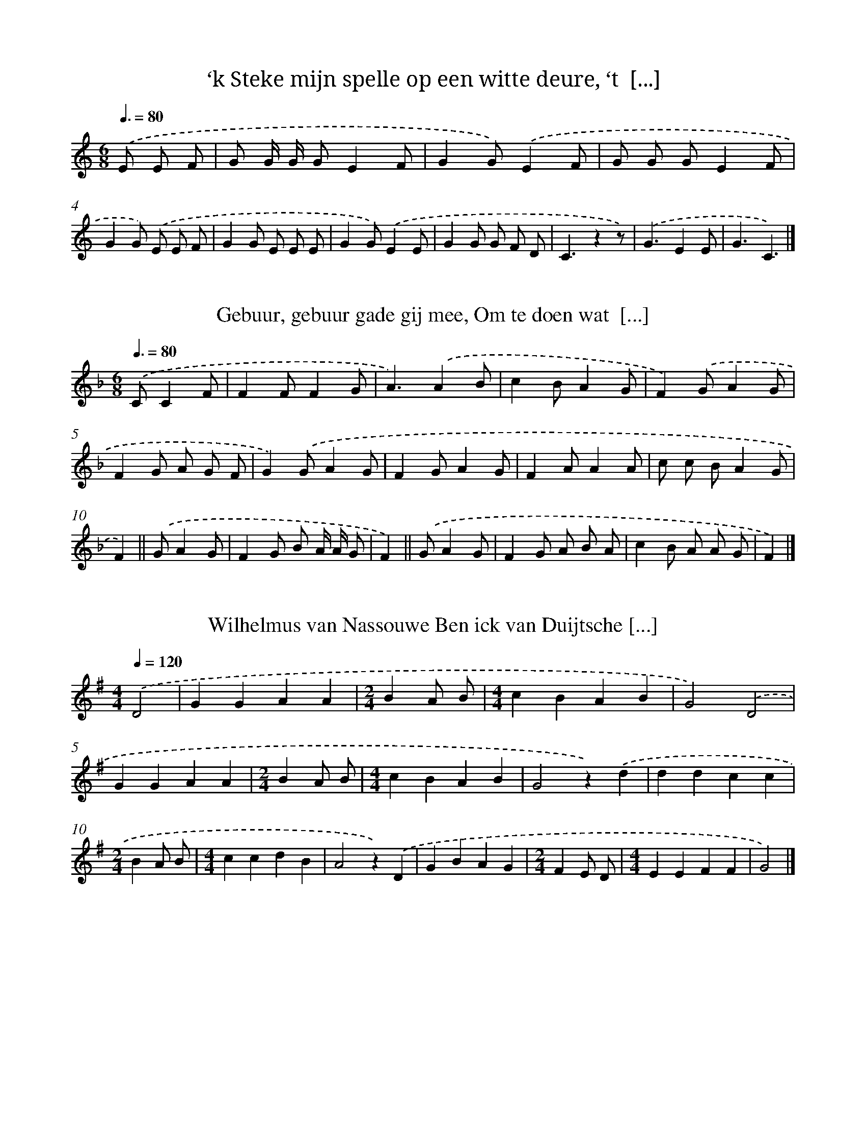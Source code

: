 
X: 9000
T: ‘k Steke mijn spelle op een witte deure, ‘t  [...]
%%abc-version 2.0
%%abcx-abcm2ps-target-version 5.9.1 (29 Sep 2008)
%%abc-creator hum2abc beta
%%abcx-conversion-date 2018/11/01 14:36:52
%%humdrum-veritas 123665585
%%humdrum-veritas-data 325452828
%%continueall 1
%%barnumbers 0
L: 1/8
M: 6/8
Q: 3/8=80
K: C clef=treble
.('E E F [I:setbarnb 1]|
G G/ G/ GE2F |
G2G).('E2F |
G G GE2F |
G2G) .('E E F |
G2G E E E |
G2G).('E2E |
G2G G F D |
C3z2z) |
.('G3E2E |
G3C3) |]

X: 9001
T: Gebuur, gebuur gade gij mee, Om te doen wat  [...]
%%abc-version 2.0
%%abcx-abcm2ps-target-version 5.9.1 (29 Sep 2008)
%%abc-creator hum2abc beta
%%abcx-conversion-date 2018/11/01 14:36:52
%%humdrum-veritas 2854824000
%%humdrum-veritas-data 1614299413
%%continueall 1
%%barnumbers 0
L: 1/8
M: 6/8
Q: 3/8=80
K: F clef=treble
.('CC2F [I:setbarnb 1]|
F2FF2G |
A3).('A2B |
c2BA2G |
F2).('GA2G |
F2G A G F |
G2).('GA2G |
F2GA2G |
F2AA2A |
c c BA2G |
F2) ||
.('GA2G [I:setbarnb 11]|
F2G B A/ A/ G |
F2) ||
.('GA2G [I:setbarnb 13]|
F2G A B A |
c2B A A G |
F2) |]

X: 9002
T: Wilhelmus van Nassouwe Ben ick van Duijtsche [...]
%%abc-version 2.0
%%abcx-abcm2ps-target-version 5.9.1 (29 Sep 2008)
%%abc-creator hum2abc beta
%%abcx-conversion-date 2018/11/01 14:36:52
%%humdrum-veritas 2156904856
%%humdrum-veritas-data 3323808975
%%continueall 1
%%barnumbers 0
L: 1/4
M: 4/4
Q: 1/4=120
K: G clef=treble
.('D2 [I:setbarnb 1]|
GGAA |
[M:2/4]BA/ B/ |
[M:4/4]cBAB |
G2).('D2 |
GGAA |
[M:2/4]BA/ B/ |
[M:4/4]cBAB |
G2z).('d |
ddcc |
[M:2/4]BA/ B/ |
[M:4/4]ccdB |
A2z).('D |
GBAG |
[M:2/4]FE/ D/ |
[M:4/4]EEFF |
G2) |]

X: 9003
T: Wilhelmus van Nassouwe Ben ick van Duijtsche [...]
%%abc-version 2.0
%%abcx-abcm2ps-target-version 5.9.1 (29 Sep 2008)
%%abc-creator hum2abc beta
%%abcx-conversion-date 2018/11/01 14:36:52
%%humdrum-veritas 640896478
%%humdrum-veritas-data 2508656233
%%continueall 1
%%barnumbers 0
L: 1/4
M: 4/4
Q: 1/4=120
K: G clef=treble
.('D [I:setbarnb 1]|
GG(A/ B/) (c/ A/) |
[M:2/4]BA/) .('B/ |
[M:4/4]cB(A/ G/)A |
G3).('D |
GG(A/ B/) (c/ A/) |
[M:2/4]BA/) .('B/ |
[M:4/4]cB(A/ G/)A |
G3).('(B/ c/) |
[M:3/4]d2e |
d2c |
[M:2/4]BA/) .('B/ |
[M:4/4]cBAG |
[M:3/4]A2).('D |
(G/ F/ G/ A/)B |
A2G |
FD).('E/ F/ |
GGF |
[M:4/4]G3) |]

X: 9004
T: Wie dat zich zelfs verheft temet, Werd wel e [...]
%%abc-version 2.0
%%abcx-abcm2ps-target-version 5.9.1 (29 Sep 2008)
%%abc-creator hum2abc beta
%%abcx-conversion-date 2018/11/01 14:36:52
%%humdrum-veritas 2239641525
%%humdrum-veritas-data 2999493509
%%continueall 1
%%barnumbers 0
L: 1/4
M: 2/2
Q: 1/2=60
K: C clef=treble
.('G [I:setbarnb 1]|
ccBd |
c(B/ A/)G).('G |
AABG |
c2G).('G |
ccBd |
c(B/ A/)G).('G |
AABG |
c2G).('G |
cGAG |
E>FG).('(F/ E/) |
D>EFG |
E>DC).('D |
E>DCD |
EGDD |
C2) |]

X: 9005
T: O Nederland, let op uw zaak, De tijd en ston [...]
%%abc-version 2.0
%%abcx-abcm2ps-target-version 5.9.1 (29 Sep 2008)
%%abc-creator hum2abc beta
%%abcx-conversion-date 2018/11/01 14:36:52
%%humdrum-veritas 874688501
%%humdrum-veritas-data 4008660651
%%continueall 1
%%barnumbers 0
L: 1/4
M: 4/4
Q: 1/4=120
K: A clef=treble
.('C [I:setbarnb 1]|
FGAB |
ccc).('e |
^dcc^B |
c3).('C |
FGAB |
ccc).('e |
^dcc^B |
c3).('c |
AAAc |
BBB3/).('G/ |
AGFA |
B2G2) |
.('F/ E/ F/ G/AG |
F/ G/ A/ B<c).('c/ |
BAGF |
G2F2) |]

X: 9006
T: Merk toch hoe sterk nu in ‘t werk zich al st [...]
%%abc-version 2.0
%%abcx-abcm2ps-target-version 5.9.1 (29 Sep 2008)
%%abc-creator hum2abc beta
%%abcx-conversion-date 2018/11/01 14:36:52
%%humdrum-veritas 3903394810
%%humdrum-veritas-data 3904905971
%%continueall 1
%%barnumbers 0
L: 1/8
M: 4/4
Q: 1/4=120
K: C clef=treble
.('D2C DE2D E |
F2E DE4) |
.('F2E FG2F G |
A2>A2 (G A F) G |
E4D4) |
.('D2C DE2D E |
F2E DE4) |
.('F2E FG2F G |
A2>A2 (G A F) G |
E4D4) |
.('A2>A2G2E2 |
(F2E) DE4) |
.('(A B c) Ad2c2 |
(B A B G)A4) |
.('A2>A2G2E2 |
(F2E) DE4) |
.('(A B c) Ad2c2 |
(B A B G)A4) |
.('F2>G2A4 |
E2>F2G4) |
.('D2>E2(F2G) F |
(E DE2)D4) |
.('F2>G2A4 |
E2>F2G4) |
.('D2>E2(F2G) F |
(E DE2)D4) |]

X: 9007
T: O Heer, die daar des hemels tente spreidt, E [...]
%%abc-version 2.0
%%abcx-abcm2ps-target-version 5.9.1 (29 Sep 2008)
%%abc-creator hum2abc beta
%%abcx-conversion-date 2018/11/01 14:36:52
%%humdrum-veritas 1534154863
%%humdrum-veritas-data 3396708754
%%continueall 1
%%barnumbers 0
L: 1/4
M: 3/4
Q: 1/4=120
K: G clef=treble
.('BGA |
B>BA |
GGF |
G3) |
.('BGA |
B>BA |
GGF |
G3) |
.('AAA |
(d>^c)B |
A>G F/ E/ |
FD2) |
.('AAA |
(d>^c)B |
A>G F/ E/ |
FD3/).('G/ |
[M:6/8]GG/GA/ |
(B/> A/) B/ (G/> A/)) .('B/ |
(A/> B/) c/ (B/> A/) B/ |
A3/-A).('A/ |
AA/ (A/> B/) c/ |
dd/d).('c/ |
(B/> A/) G/ B/A |
G3) |]

X: 9008
T: Wilt heden nu treden voor God den Heere, Hem [...]
%%abc-version 2.0
%%abcx-abcm2ps-target-version 5.9.1 (29 Sep 2008)
%%abc-creator hum2abc beta
%%abcx-conversion-date 2018/11/01 14:36:52
%%humdrum-veritas 1302307899
%%humdrum-veritas-data 1134093102
%%continueall 1
%%barnumbers 0
L: 1/4
M: 3/4
Q: 1/4=120
K: D clef=treble
.('A [I:setbarnb 1]|
A>BA |
F>GA |
(G>F)E |
FD).('A |
A>Bc |
d>ec |
(B>A)B |
A2).('A |
(A>B)c |
d2A |
A>B G/ A/ |
FD).('G |
G>A B/ G/ |
(A>G)F |
GE2 |
D2) |]

X: 9009
T: Slaat op den trommele van dirredomdeine, Sla [...]
%%abc-version 2.0
%%abcx-abcm2ps-target-version 5.9.1 (29 Sep 2008)
%%abc-creator hum2abc beta
%%abcx-conversion-date 2018/11/01 14:36:52
%%humdrum-veritas 364656198
%%humdrum-veritas-data 3532269044
%%continueall 1
%%barnumbers 0
L: 1/4
M: 6/4
Q: 1/4=120
K: G clef=treble
.('EGA [I:setbarnb 1]|
B/ B/AGBdB |
AF2).('AGF |
E/ E/EEFGA |
B2>).('E2GA |
B/ B/AGBdB |
AF2).('AGF |
E2FF^D2 |
E3) |]

X: 9010
T: Begeertens lust baart altijd kwaad In goddel [...]
%%abc-version 2.0
%%abcx-abcm2ps-target-version 5.9.1 (29 Sep 2008)
%%abc-creator hum2abc beta
%%abcx-conversion-date 2018/11/01 14:36:52
%%humdrum-veritas 1051893718
%%humdrum-veritas-data 3607436366
%%continueall 1
%%barnumbers 0
L: 1/4
M: 2/2
Q: 1/2=60
K: A clef=treble
.('E [I:setbarnb 1]|
AcBc |
A(G/ F/)G).('E |
FFED |
E2A).('E |
AcBc |
A(G/ F/)G).('E |
FFED |
E2A).('E |
(A/ G/ A/) B/(cB/) c/ |
(d>c)B).('B |
c>BAA |
(B/ A/ G/ F/G)E/) .('E/ |
A>GF3/E/ |
(D/ C/ D/) E/F).('F |
EAAG |
A3) |]

X: 9011
T: Waar dat men zich al keert of wendt, End’ wa [...]
%%abc-version 2.0
%%abcx-abcm2ps-target-version 5.9.1 (29 Sep 2008)
%%abc-creator hum2abc beta
%%abcx-conversion-date 2018/11/01 14:36:52
%%humdrum-veritas 39622443
%%humdrum-veritas-data 1022131858
%%continueall 1
%%barnumbers 0
L: 1/4
M: 4/4
Q: 1/4=120
K: C clef=treble
.('A [I:setbarnb 1]|
D>EFG |
A>AA).('d |
^cdec |
d2z).('A |
D>EFG |
A>AA).('d |
^cdec |
d2z).('d |
e>dcB |
c>BA).('(A/ B/) |
c>BAG |
F3).('F |
cAd(c/ _B/) |
AAA).('(G/ F/) |
EDE^C |
D3) |]

X: 9012
T: Z’heeft heur witte kousen aangedaan, Om naar [...]
%%abc-version 2.0
%%abcx-abcm2ps-target-version 5.9.1 (29 Sep 2008)
%%abc-creator hum2abc beta
%%abcx-conversion-date 2018/11/01 14:36:52
%%humdrum-veritas 2342273904
%%humdrum-veritas-data 2749684101
%%continueall 1
%%barnumbers 0
L: 1/4
M: 4/4
Q: 1/4=120
K: F clef=treble
.('AAAA |
A/> G/ A/> B/c2) |
.('BAGc/ c/ |
A2F2) |
.('AAAA |
A/> G/ A/> B/c2) |
.('BAGc |
F3z) |
.('G>ABG |
E2C2) |
.('FFFA |
c/ c/ B/ A/G2) |
.('G>ABG |
E2C2) |
.('c/ c/ c/ B/AG |
F3z) |]

X: 9013
T: Er zou eens een magetje vroeg opstaan, Om ha [...]
%%abc-version 2.0
%%abcx-abcm2ps-target-version 5.9.1 (29 Sep 2008)
%%abc-creator hum2abc beta
%%abcx-conversion-date 2018/11/01 14:36:52
%%humdrum-veritas 1769615062
%%humdrum-veritas-data 1426840333
%%continueall 1
%%barnumbers 0
L: 1/4
M: 4/4
Q: 1/4=120
K: C clef=treble
.('d [I:setbarnb 1]|
c2cB |
d2(c/ B/)A |
G2(G3/F/) |
E3).('d |
cBcd |
(e2d)c |
B2A2 |
G3).('(G/ d/) |
(c>d)e2 |
d2(c/ B/)A |
G2-(G3/F/) |
E3).('d |
(cB)cd |
e2(dc) |
(d2Ac) |
G3) |]

X: 9014
T: Ik ben er de groenelands straatjes Zoo dikwi [...]
%%abc-version 2.0
%%abcx-abcm2ps-target-version 5.9.1 (29 Sep 2008)
%%abc-creator hum2abc beta
%%abcx-conversion-date 2018/11/01 14:36:52
%%humdrum-veritas 3946267295
%%humdrum-veritas-data 1014316963
%%continueall 1
%%barnumbers 0
L: 1/4
M: 3/4
Q: 1/4=120
K: F clef=treble
.('C [I:setbarnb 1]|
F>G (A/ B/) |
c>dc |
Ac).('(B/ G/) |
FFA |
G>F (E/ D/) |
C2).('A |
Bcd |
ccA |
(G2d) |
c2).('c |
BAF |
BGE |
F3- |
F2).('A |
Bcd |
ccA |
(G2d) |
c2).('c |
BAF |
BGE |
F3- |
F2) |]

X: 9015
T: ‘k Kwam er laatst over ‘s lands bergjes getr [...]
%%abc-version 2.0
%%abcx-abcm2ps-target-version 5.9.1 (29 Sep 2008)
%%abc-creator hum2abc beta
%%abcx-conversion-date 2018/11/01 14:36:52
%%humdrum-veritas 2039651995
%%humdrum-veritas-data 3825301586
%%continueall 1
%%barnumbers 0
L: 1/4
M: 3/4
Q: 1/4=120
K: D clef=treble
.('A3// A// [I:setbarnb 1]|
(GF)A3// A// |
(GFG) |
A(d/ c/)B |
(A/ F/)D).('D3// F// |
AAA |
Bce |
dcB |
A>z) .('B/ c/ |
d>cB |
AGF3// F// |
EBA |
GF).('A3// A// |
DFA |
dcB |
AGE |
D2) |]

X: 9016
T: Mien voader zee lest teeg’n mie: “Ik wait ‘n [...]
%%abc-version 2.0
%%abcx-abcm2ps-target-version 5.9.1 (29 Sep 2008)
%%abc-creator hum2abc beta
%%abcx-conversion-date 2018/11/01 14:36:52
%%humdrum-veritas 1711602866
%%humdrum-veritas-data 3936610056
%%continueall 1
%%barnumbers 0
L: 1/8
M: 3/4
Q: 1/4=120
K: Bb clef=treble
.('F [I:setbarnb 1]|
B> FF2(B A) |
[M:4/4]G> GG2z) .('B A B |
[M:2/4]c2-c3/ B/ |
[M:3/4]A G F) .('E D E |
[M:2/4]F2F2 |
[M:4/4]F2B2>).('B2 B c |
[M:2/4]d2d2 |
[M:3/4]c2B2z) |]

X: 9017
T: Daar was eens een meisje loos, Die wou gaan  [...]
%%abc-version 2.0
%%abcx-abcm2ps-target-version 5.9.1 (29 Sep 2008)
%%abc-creator hum2abc beta
%%abcx-conversion-date 2018/11/01 14:36:52
%%humdrum-veritas 177122665
%%humdrum-veritas-data 1444535025
%%continueall 1
%%barnumbers 0
L: 1/8
M: 6/8
Q: 3/8=80
K: C clef=treble
.('C2EG2G |
(c B) AG3) |
.('F F FE2D |
F F FE2D) |
.('C2EG2G |
(c B) AG3) |
.('F F FE2E |
D2DC2z) |]

X: 9018
T: O dag, o langgewenschte dag, Daar menig mens [...]
%%abc-version 2.0
%%abcx-abcm2ps-target-version 5.9.1 (29 Sep 2008)
%%abc-creator hum2abc beta
%%abcx-conversion-date 2018/11/01 14:36:52
%%humdrum-veritas 3873363806
%%humdrum-veritas-data 2644992055
%%continueall 1
%%barnumbers 0
L: 1/8
M: 3/4
Q: 1/4=120
K: D clef=treble
.('(A/ G/) [I:setbarnb 1]|
F E2<D2A |
B> BA3).('A |
B c2<d2c |
B> BA3).('F |
B2A2G F |
E2D3) |]

X: 9019
T: Daar leefde van verre al aan den dijk, Een k [...]
%%abc-version 2.0
%%abcx-abcm2ps-target-version 5.9.1 (29 Sep 2008)
%%abc-creator hum2abc beta
%%abcx-conversion-date 2018/11/01 14:36:52
%%humdrum-veritas 2588160927
%%humdrum-veritas-data 430100572
%%continueall 1
%%barnumbers 0
L: 1/4
M: 4/4
Q: 1/4=120
K: F clef=treble
.('C [I:setbarnb 1]|
FF/ G/ A/ A/G |
F(E/ D/)C).('F |
GGG(F/ G/) |
AcGz/) .('G/ |
AAAc |
(BA)G).('B |
AFFA |
G/ F/ E/ D/C).('C3// C// |
DCDB |
(AG)A).('A3// A// |
BBAF |
G2F) |]

X: 9020
T: Juffrouw wilde de polka leeren, Eén, twee, d [...]
%%abc-version 2.0
%%abcx-abcm2ps-target-version 5.9.1 (29 Sep 2008)
%%abc-creator hum2abc beta
%%abcx-conversion-date 2018/11/01 14:36:52
%%humdrum-veritas 974547558
%%humdrum-veritas-data 779857219
%%continueall 1
%%barnumbers 0
L: 1/8
M: 2/4
Q: 1/4=120
K: F clef=treble
.('D F F E/ F/ |
G C C C) |
.('G C G C |
A F F F) |
.('C F F E/ F/ |
G CC2) |
.('G C G C |
F FF2) |]

X: 9021
T: Lieve schipper, vaar mij over Naar dat ginds [...]
%%abc-version 2.0
%%abcx-abcm2ps-target-version 5.9.1 (29 Sep 2008)
%%abc-creator hum2abc beta
%%abcx-conversion-date 2018/11/01 14:36:52
%%humdrum-veritas 1507846050
%%humdrum-veritas-data 4013691712
%%continueall 1
%%barnumbers 0
L: 1/8
M: 4/4
Q: 1/4=120
K: Bb clef=treble
.('B2B2F2F2 |
G2(F E)D2C2) |
.('D2>G2F3d |
(c B) (d c)F4) |
[M:6/8].('B2B (B c) d |
c2c (c B) c) |
.('d2d (d c) d |
e2e (e d) c) |
.('d3c3 |
(d3e3/) c3/ |
B3A3 |
B3-B2z) |]

X: 9022
T: Daar was ereis een boertje in het Westerland [...]
%%abc-version 2.0
%%abcx-abcm2ps-target-version 5.9.1 (29 Sep 2008)
%%abc-creator hum2abc beta
%%abcx-conversion-date 2018/11/01 14:36:52
%%humdrum-veritas 3028290327
%%humdrum-veritas-data 3142717554
%%continueall 1
%%barnumbers 0
L: 1/8
M: 2/4
Q: 1/4=120
K: Bb clef=treble
.('F [I:setbarnb 1]|
B> B B B |
F> F F F |
G2G2 |
F2z) .('F |
G> G G G |
B> G G G |
G2F2 |
F2z) .('F |
B> B B B |
c> F F) .('F |
d> B B B |
e> e d) .('c |
B4 |
A4 |
B4- |
B2z) |]

X: 9023
T: “Als de zon is uit de kim gerezen, Ga ik met [...]
%%abc-version 2.0
%%abcx-abcm2ps-target-version 5.9.1 (29 Sep 2008)
%%abc-creator hum2abc beta
%%abcx-conversion-date 2018/11/01 14:36:52
%%humdrum-veritas 1606429097
%%humdrum-veritas-data 1559844100
%%continueall 1
%%barnumbers 0
L: 1/4
M: 9/8
Q: 3/8=80
K: G clef=treble
.('DD/ [I:setbarnb 1]|
GF/GA/Bc/ |
d3/d3/).('BB/ |
c3/e3/dd/ |
G2>z2).('D/ |
DG/GB/Be/ |
d3/d3/).('BB/ |
c3/e3/dd/ |
G2>).('F2G/ |
A3/c3/BA/ |
(GB/)d3) |
.('DG/GB/cB/ |
A>-Az).('D3/ |
DG/(GB/)Be/ |
d3/d3/).('BB/ |
c3/e3/dd/ |
G3) |]

X: 9024
T: Moeder Mie, Moeder Mie, Het mij niet beletten
%%abc-version 2.0
%%abcx-abcm2ps-target-version 5.9.1 (29 Sep 2008)
%%abc-creator hum2abc beta
%%abcx-conversion-date 2018/11/01 14:36:52
%%humdrum-veritas 1596284001
%%humdrum-veritas-data 445523015
%%continueall 1
%%barnumbers 0
L: 1/4
M: 3/4
Q: 1/4=120
K: Ab clef=treble
.('EGG |
EGG |
G/ G<cG/ |
B2A) |
.('DFF |
DFF |
B=A_A/ A/ |
G3) |
.('EGG |
EGG |
G/ G<cG/ |
B2A) |
.('DFF |
DFF |
BA/ A/ D/ F/ |
E3) |]

X: 9025
T: Die niet draaien wil, Die niet draaien wil
%%abc-version 2.0
%%abcx-abcm2ps-target-version 5.9.1 (29 Sep 2008)
%%abc-creator hum2abc beta
%%abcx-conversion-date 2018/11/01 14:36:52
%%humdrum-veritas 600978642
%%humdrum-veritas-data 413189816
%%continueall 1
%%barnumbers 0
L: 1/8
M: 3/4
Q: 1/4=120
K: C clef=treble
.('E F [I:setbarnb 1]|
G GG2E F |
G GG2E F |
G GG2A2 |
F4).('D E |
F FF2D E |
F FF2D E |
F FF2G2 |
C4) :|]

X: 9026
T: Trien, Trien, Trien, g’hebt er water ingedaa [...]
%%abc-version 2.0
%%abcx-abcm2ps-target-version 5.9.1 (29 Sep 2008)
%%abc-creator hum2abc beta
%%abcx-conversion-date 2018/11/01 14:36:52
%%humdrum-veritas 708061841
%%humdrum-veritas-data 155228399
%%continueall 1
%%barnumbers 0
L: 1/8
M: 2/4
Q: 1/4=120
K: F clef=treble
.('F2F2 |
F2F F |
F E F G |
A4) |
.('A2A2 |
A2A A |
A G A B |
c4) |
.('B c d B |
G4 |
A B c A |
F4) |
.('C D E F |
G A B G |
F2F2 |
F4) |]

X: 9027
T: Trien, Trien, Trien, g’hebt er water ingedaa [...]
%%abc-version 2.0
%%abcx-abcm2ps-target-version 5.9.1 (29 Sep 2008)
%%abc-creator hum2abc beta
%%abcx-conversion-date 2018/11/01 14:36:52
%%humdrum-veritas 4249622518
%%humdrum-veritas-data 1206741536
%%continueall 1
%%barnumbers 0
L: 1/16
M: 2/4
Q: 1/4=120
K: F clef=treble
.('C2 [I:setbarnb 1]|
F2 C2 F2 C2 |
F E F G A2 C2 |
A2 C2 A2 C2 |
A G A Bc4) |
.('B c d BG4 |
A B c AF4) |
.('G A B G E C D E |
F E F GA4) |
.('B c d BG4 |
A B c AF4) |
.('G A B G E C D E |
F2 A2 F2) |]

X: 9028
T: Waarom zoud’ ik het dansen laten, Omdat mijn [...]
%%abc-version 2.0
%%abcx-abcm2ps-target-version 5.9.1 (29 Sep 2008)
%%abc-creator hum2abc beta
%%abcx-conversion-date 2018/11/01 14:36:52
%%humdrum-veritas 3653011332
%%humdrum-veritas-data 2481892675
%%continueall 1
%%barnumbers 0
L: 1/8
M: 6/8
Q: 3/8=80
K: F clef=treble
.('F [I:setbarnb 1]|
F2Ac2c |
c2c c c) .('c |
d2dd2c |
c2BA3) |
.('d2d d c c |
c2BA2).('A |
d2dd2c |
c2BA2).('A |
d2dd2d |
c3A2).('A |
d2dd2c |
c3A2).('G |
A2cB2A |
G2GF2).('A |
A2cB2A |
G2GF2).('A |
A2cB2A |
G2GF2).('A |
A2cB2A |
G3F2).('A |
A2cB2A |
G3F3) |
.('F2Ac2c |
c> c cc2).('c |
d2cB2A |
(A2G)F2) |]

X: 9029
T: Hebde van de zeven, de zeven, de zeven, Hebd [...]
%%abc-version 2.0
%%abcx-abcm2ps-target-version 5.9.1 (29 Sep 2008)
%%abc-creator hum2abc beta
%%abcx-conversion-date 2018/11/01 14:36:52
%%humdrum-veritas 992180148
%%humdrum-veritas-data 4220697746
%%continueall 1
%%barnumbers 0
L: 1/4
M: 2/4
Q: 1/4=120
K: F clef=treble
.('F/ E/ F/ G/ |
AA/ A/ |
GG/ G/ |
FC) |
.('F/ E/ F/ G/ |
AA |
GG/ G/ |
F3/).('A/ |
cc/ c/ |
dc |
cB/ A/ |
B).('G/ A/ |
BB |
cB |
B(A/ G/) |
Az) |
.('c3/B/ |
Az |
c3/B/ |
Az) |
.('c3/B/ |
Az |
c3/B/ |
Az) |
.('c3/B/ |
Az |
c3/B/ |
Az) |
.('c3/B/ |
AA) |]

X: 9030
T: Van hipperde, hipperde, Hoep lapa! Van hippe [...]
%%abc-version 2.0
%%abcx-abcm2ps-target-version 5.9.1 (29 Sep 2008)
%%abc-creator hum2abc beta
%%abcx-conversion-date 2018/11/01 14:36:52
%%humdrum-veritas 4124633948
%%humdrum-veritas-data 1419502169
%%continueall 1
%%barnumbers 0
L: 1/8
M: 6/8
Q: 3/8=80
K: F clef=treble
.('C [I:setbarnb 1]|
F F F A A A |
c2cA2).('A |
B B B G G G |
A2AF2).('C |
F F F A A A |
c2cA2).('A |
B B BG2G |
F3z2) :|]

X: 9031
T: Luistert toe, ik zal U zingen vreemde dingen
%%abc-version 2.0
%%abcx-abcm2ps-target-version 5.9.1 (29 Sep 2008)
%%abc-creator hum2abc beta
%%abcx-conversion-date 2018/11/01 14:36:52
%%humdrum-veritas 754525347
%%humdrum-veritas-data 3622859760
%%continueall 1
%%barnumbers 0
L: 1/8
M: 3/4
Q: 1/4=120
K: Bb clef=treble
.('D3/ D/ [I:setbarnb 1]|
G2G2G A |
G2^F2).('G3/ A/ |
G2^F2).('G A |
B2>G2 B c |
d4).('d e |
d2>c2 d e |
d2c2).('A B |
G2D z) .('G A |
B2>G2 B A |
G4) |]

X: 9032
T: In den hemel is eenen dans; Alleluia!
%%abc-version 2.0
%%abcx-abcm2ps-target-version 5.9.1 (29 Sep 2008)
%%abc-creator hum2abc beta
%%abcx-conversion-date 2018/11/01 14:36:52
%%humdrum-veritas 2337060314
%%humdrum-veritas-data 1289551898
%%continueall 1
%%barnumbers 0
L: 1/8
M: 6/8
Q: 3/8=80
K: C clef=treble
.('G2G [I:setbarnb 1]|
c2c B A B |
[M:9/8]c3c2>G2 A B |
[M:6/8]c2>-c2 z) .('G |
c2BA2G |
[M:9/8]G2FE2EE2F |
[M:6/8]G2GA2A |
G2).('c d c B |
c2c d c B |
c2>-c2 z) .('G |
c2GE2G |
[M:9/8]c3c2>G2 A B |
[M:6/8]c2>-c2 z) .('G |
c2BA2G |
[M:9/8]G2FE2EE2F |
[M:6/8]G2GA2A |
G2).('c d c B |
c2c d c B |
c2>-c2 z z) |]

X: 9033
T: Boom, boom, dikke boom, De boom wordt van la [...]
%%abc-version 2.0
%%abcx-abcm2ps-target-version 5.9.1 (29 Sep 2008)
%%abc-creator hum2abc beta
%%abcx-conversion-date 2018/11/01 14:36:52
%%humdrum-veritas 2038803703
%%humdrum-veritas-data 3397417552
%%continueall 1
%%barnumbers 0
L: 1/8
M: 2/4
Q: 1/4=120
K: F clef=treble
.('A2A2 |
A A G3/ G/ |
A A/ A/ B B |
A2G2) |
.('A2A2 |
A A G3/ G/ |
A A/ A/ B B |
A2G) .('A |
A A A A |
A A A A |
c2E2 |
F4) |]

X: 9034
T: Daar reed, daar reed, daar reed een boer met [...]
%%abc-version 2.0
%%abcx-abcm2ps-target-version 5.9.1 (29 Sep 2008)
%%abc-creator hum2abc beta
%%abcx-conversion-date 2018/11/01 14:36:52
%%humdrum-veritas 4084560990
%%humdrum-veritas-data 1155911200
%%continueall 1
%%barnumbers 0
L: 1/4
M: 4/4
Q: 1/4=120
K: C clef=treble
.('G [I:setbarnb 1]|
c3G |
c3).('G |
cedc |
BAG).('c |
A/ A/ A/ A/G).('c |
A/ A/ A/ A/G).('G |
cdeG |
c3) |]

X: 9035
T: Mieke, houd U vast! Aan de takken van de boomen
%%abc-version 2.0
%%abcx-abcm2ps-target-version 5.9.1 (29 Sep 2008)
%%abc-creator hum2abc beta
%%abcx-conversion-date 2018/11/01 14:36:52
%%humdrum-veritas 537327026
%%humdrum-veritas-data 257563972
%%continueall 1
%%barnumbers 0
L: 1/8
M: 2/4
Q: 1/4=120
K: G clef=treble
.('B B B A |
G2G G |
A A A A |
B2G2) |
.('B B B A |
G2G G |
A A A A |
G4) |]

X: 9036
T: Blie-blauw-Blomme! Kijkt er iemand omme
%%abc-version 2.0
%%abcx-abcm2ps-target-version 5.9.1 (29 Sep 2008)
%%abc-creator hum2abc beta
%%abcx-conversion-date 2018/11/01 14:36:52
%%humdrum-veritas 1496520826
%%humdrum-veritas-data 734075847
%%continueall 1
%%barnumbers 0
L: 1/8
M: 2/4
Q: 1/4=120
K: C clef=treble
.('A2G2 |
A2F2 |
A A G G |
A2F2) |
.('A A G G |
c2c c |
c c c c |
F2z2) |]

X: 9037
T: Komt vrienden, luistert naar dit lied, Dat i [...]
%%abc-version 2.0
%%abcx-abcm2ps-target-version 5.9.1 (29 Sep 2008)
%%abc-creator hum2abc beta
%%abcx-conversion-date 2018/11/01 14:36:52
%%humdrum-veritas 3939596250
%%humdrum-veritas-data 3302951469
%%continueall 1
%%barnumbers 0
L: 1/8
M: 6/8
Q: 3/8=80
K: F clef=treble
.('A, [I:setbarnb 1]|
D2E (F E) E |
F2ED2).('A, |
D2EF2G |
(A G) F) .('(E F) G |
(A G) ^FG2).('G |
G2G (A G) ^F |
G3-G2).('G |
(G A) B (A G) ^F |
G3-G2).('F |
E2AA2^C |
D3-D2) |]

X: 9038
T: Wat groeit er in mijnen hof? Ajuin
%%abc-version 2.0
%%abcx-abcm2ps-target-version 5.9.1 (29 Sep 2008)
%%abc-creator hum2abc beta
%%abcx-conversion-date 2018/11/01 14:36:52
%%humdrum-veritas 3428374859
%%humdrum-veritas-data 87159030
%%continueall 1
%%barnumbers 0
L: 1/8
M: 6/8
Q: 3/8=80
K: F clef=treble
.('A [I:setbarnb 1]|
c c cc2c |
A3z2z) |
.('!fermata!c3!fermata!A2).('A |
c2cc2c |
A3z2z) |
.('!fermata!c3!fermata!A3) ||
[M:2/4].('F2A2 [I:setbarnb 8]|
c c A A |
B B G) .('G |
c cA2 |
F2A2 |
c c A A |
B2c2 |
F2z) |]

X: 9039
T: Gille, Gille, Gouwke? Wat b’lieft er U, scho [...]
%%abc-version 2.0
%%abcx-abcm2ps-target-version 5.9.1 (29 Sep 2008)
%%abc-creator hum2abc beta
%%abcx-conversion-date 2018/11/01 14:36:52
%%humdrum-veritas 977904112
%%humdrum-veritas-data 1764011612
%%continueall 1
%%barnumbers 0
L: 1/8
M: 2/4
Q: 1/4=120
K: C clef=treble
.('G G A A |
G2E E |
(3G G G A A |
G2E) .('E |
G G A A |
G G E E |
E E (3F F F |
G GC2) ||
.('G G A A [I:setbarnb 10]|
G2E2 |
A A/ B/ c c |
B A G) .('E |
E E (3F F F |
G GC2) |]

X: 9040
T: Pieternelleke, waar woont ge? Hier en binnen
%%abc-version 2.0
%%abcx-abcm2ps-target-version 5.9.1 (29 Sep 2008)
%%abc-creator hum2abc beta
%%abcx-conversion-date 2018/11/01 14:36:52
%%humdrum-veritas 2192529058
%%humdrum-veritas-data 3520761857
%%continueall 1
%%barnumbers 0
L: 1/8
M: 2/4
Q: 1/4=120
K: F clef=treble
.('F3G |
A A G G |
F2C2 |
F2G2 |
F2C2) |
.('F2G G |
F2C2 |
A A A A |
F2C2) |
.('F3G |
A A G G |
F4) |
.('F2C2 |
F2G2 |
A AA2 |
G2G2 |
F3).('C |
F2G2 |
F2C2) |
.('F3G |
A A G G |
F2C2) |
.('F G A A |
A A A A) |
(3.('A A A B G |
(F E)F2) |]

X: 9041
T: Wie zit er in mijnen brouwersketel? Die kan  [...]
%%abc-version 2.0
%%abcx-abcm2ps-target-version 5.9.1 (29 Sep 2008)
%%abc-creator hum2abc beta
%%abcx-conversion-date 2018/11/01 14:36:52
%%humdrum-veritas 2168590865
%%humdrum-veritas-data 2500865606
%%continueall 1
%%barnumbers 0
L: 1/8
M: 2/4
Q: 1/4=120
K: C clef=treble
.('G [I:setbarnb 1]|
(3c c c d d |
c c G G) |
.('c c G G |
c c G G) |
.('c c d d |
(3c c c G G) |
.('c2c2 |
(3c c c c c |
d2c) |]

X: 9042
T: Een boer, een boer, en een eed’le boer, En e [...]
%%abc-version 2.0
%%abcx-abcm2ps-target-version 5.9.1 (29 Sep 2008)
%%abc-creator hum2abc beta
%%abcx-conversion-date 2018/11/01 14:36:52
%%humdrum-veritas 1047453239
%%humdrum-veritas-data 145396702
%%continueall 1
%%barnumbers 0
L: 1/8
M: 4/4
Q: 1/4=120
K: F clef=treble
.('F2 [I:setbarnb 1]|
c2c2c2A G |
F2F2F2).('G G |
A2B2c2d2 |
(c2>B2)A2z) .('A |
G2G GG2A G |
F2G2A4) |
.('G2G2G2(A G) |
F2G2(A G)) .('A B |
c2f2(c B) A G |
G4(F G)) .('A B |
c2f2(c B) A G |
G4F2) |]

X: 9043
T: Wie zit er in mijn toren? Rom, rom, filium
%%abc-version 2.0
%%abcx-abcm2ps-target-version 5.9.1 (29 Sep 2008)
%%abc-creator hum2abc beta
%%abcx-conversion-date 2018/11/01 14:36:52
%%humdrum-veritas 3510953335
%%humdrum-veritas-data 749333955
%%continueall 1
%%barnumbers 0
L: 1/8
M: 2/4
Q: 1/4=120
K: C clef=treble
.('G [I:setbarnb 1]|
c> c d d |
e2d2 |
c2d2 |
e> e d) .('G |
c> c d d |
e2d2 |
c2d2 |
c> G c) |]

X: 9044
T: Naaldeken en draadje is altijd goed, Vivan d [...]
%%abc-version 2.0
%%abcx-abcm2ps-target-version 5.9.1 (29 Sep 2008)
%%abc-creator hum2abc beta
%%abcx-conversion-date 2018/11/01 14:36:52
%%humdrum-veritas 629201112
%%humdrum-veritas-data 2324316414
%%continueall 1
%%barnumbers 0
L: 1/8
M: 2/4
Q: 1/4=120
K: F clef=treble
.('F F F F |
F2C C |
F2G2 |
A4) |
.('B2B B |
A A A A |
G2G2 |
F4) |]

X: 9045
T: Schellevisch kruipt deur, En de kabeljauw bl [...]
%%abc-version 2.0
%%abcx-abcm2ps-target-version 5.9.1 (29 Sep 2008)
%%abc-creator hum2abc beta
%%abcx-conversion-date 2018/11/01 14:36:52
%%humdrum-veritas 3201615870
%%humdrum-veritas-data 2101876766
%%continueall 1
%%barnumbers 0
L: 1/8
M: 2/4
Q: 1/4=120
K: F clef=treble
.('A A G G |
F3F/ F/ |
c c B B |
A4) :|]
.('c/ B/ A c/ B/ A/ A/ |
c c B G |
F4) :|]
.('A F A F |
A/ G/ A/ G/ A F |
A A c c |
A GF2) :|]
.('A/ G/ F A/ G/ F |
A A c c |
A/ A/ GF2) |]

X: 9046
T: En de boom, en de boom, en de goddelijke boo [...]
%%abc-version 2.0
%%abcx-abcm2ps-target-version 5.9.1 (29 Sep 2008)
%%abc-creator hum2abc beta
%%abcx-conversion-date 2018/11/01 14:36:52
%%humdrum-veritas 1727691185
%%humdrum-veritas-data 412400609
%%continueall 1
%%barnumbers 0
L: 1/4
M: 4/4
Q: 1/4=120
K: C clef=treble
.('E/ F/ [I:setbarnb 1]|
GG/ G/GG/ G/ |
c/ G/ G/ G/G).('G/ G/ |
ccAd |
B2G).('G/ G/ |
BBA/ A/ A/ d/ |
B2Gz) |
.('BBAd |
BBGz) |
.('BBAd |
BBG) |]

X: 9047
T: Ma seurtje ga je mee, Als wij jagen, als wij jagen
%%abc-version 2.0
%%abcx-abcm2ps-target-version 5.9.1 (29 Sep 2008)
%%abc-creator hum2abc beta
%%abcx-conversion-date 2018/11/01 14:36:52
%%humdrum-veritas 3786140269
%%humdrum-veritas-data 2916025933
%%continueall 1
%%barnumbers 0
L: 1/8
M: 6/8
Q: 3/8=80
K: C clef=treble
.('A ||
A2ee2d [I:setbarnb 2]|
c3).('d2d |
e2dc2B |
(c2B)A2).('A |
A2ee2d |
c3d2d |
e2dc2B |
A3) ||
.('B2c [I:setbarnb 9]|
d2dc2B |
c2AB2c |
d2dc2B |
c2A).('B2c |
d d dc2B |
A2z).('B2c |
d d dc2B |
c2A).('B2c |
d d dc2B |
A2>-A2 z A) |]

X: 9048
T: Groene kralen, witte zwanen, Wie wil mee naa [...]
%%abc-version 2.0
%%abcx-abcm2ps-target-version 5.9.1 (29 Sep 2008)
%%abc-creator hum2abc beta
%%abcx-conversion-date 2018/11/01 14:36:52
%%humdrum-veritas 528573664
%%humdrum-veritas-data 3960604674
%%continueall 1
%%barnumbers 0
L: 1/4
M: 4/4
Q: 1/4=120
K: D clef=treble
.('AAFD |
AAFD) |
.('AABB |
A/ A/AFD) |
.('G/ G/GGD |
G2GD |
GGGD |
G2Gz) |
.('BAGF |
AAA2 |
BAGF |
EED).('B |
A2FB |
A2F).('A |
dAGF |
EED2) |]

X: 9049
T: Hou op, en hou aan! Daar komen wij aan
%%abc-version 2.0
%%abcx-abcm2ps-target-version 5.9.1 (29 Sep 2008)
%%abc-creator hum2abc beta
%%abcx-conversion-date 2018/11/01 14:36:52
%%humdrum-veritas 4091078624
%%humdrum-veritas-data 954318687
%%continueall 1
%%barnumbers 0
L: 1/8
M: 2/4
Q: 1/4=120
K: C clef=treble
.('c2d d |
c2G G |
(3c c c G G |
(3c c c G) .('G |
(3c c c d d |
c c G3/) .('G/ |
c c d d |
c2G G |
c c d d |
c2c2) |]

X: 9050
T: Geve, geve, gave, De leste zullen wij houden
%%abc-version 2.0
%%abcx-abcm2ps-target-version 5.9.1 (29 Sep 2008)
%%abc-creator hum2abc beta
%%abcx-conversion-date 2018/11/01 14:36:52
%%humdrum-veritas 611786273
%%humdrum-veritas-data 3028569066
%%continueall 1
%%barnumbers 0
L: 1/8
M: 2/4
Q: 1/4=120
K: F clef=treble
.('A A G G |
A2F F |
A A (3G G G |
A2F2) :|]
.('A2F2 |
A2F2 |
A AG2 |
A A F F |
A A G G |
F3z) |]

X: 9051
T: Tok! tok! tok! Wie is daar? De engel met zij [...]
%%abc-version 2.0
%%abcx-abcm2ps-target-version 5.9.1 (29 Sep 2008)
%%abc-creator hum2abc beta
%%abcx-conversion-date 2018/11/01 14:36:52
%%humdrum-veritas 3389374229
%%humdrum-veritas-data 1891392014
%%continueall 1
%%barnumbers 0
L: 1/8
M: 2/4
Q: 1/4=120
K: C clef=treble
.('G GG2 |
E D C3/ C/ |
E E (3D D D |
E DC2) |
.('E2D D |
E2C2 |
E E D D |
E EC2) ||
.('G GG2 [I:setbarnb 10]|
E D C3/ C/ |
G G G G |
c2G2) |
.('C D E E |
D D E C |
C D E E |
D2C2) |
.('E E D D |
E EC2 |
(3G G G G G |
c> cc2) |]

X: 9052
T: Ziege zagen menneken, Boter in het penneken
%%abc-version 2.0
%%abcx-abcm2ps-target-version 5.9.1 (29 Sep 2008)
%%abc-creator hum2abc beta
%%abcx-conversion-date 2018/11/01 14:36:52
%%humdrum-veritas 1891701237
%%humdrum-veritas-data 2322121719
%%continueall 1
%%barnumbers 0
L: 1/8
M: 2/4
Q: 1/4=120
K: F clef=treble
.('F F G G |
F FC2) |
.('F F G G |
F FC2) |
.('F2G G |
c2c c |
(3c c c c c |
F3) |]

X: 9053
T: Drie schuin tamboers, die kwamen uit het Oos [...]
%%abc-version 2.0
%%abcx-abcm2ps-target-version 5.9.1 (29 Sep 2008)
%%abc-creator hum2abc beta
%%abcx-conversion-date 2018/11/01 14:36:52
%%humdrum-veritas 4115188628
%%humdrum-veritas-data 1733929233
%%continueall 1
%%barnumbers 0
L: 1/8
M: 4/4
Q: 1/4=120
K: F clef=treble
.('F2A> GC2-(3C) .('(D E) |
F> A c> dc2B z/) .('G/ |
G> G B> AG3).('G |
G> A B> cd2c3/) .('B/ |
A2A> G (3F E D (3C z) .('E |
F> A c> dc2d3/ c/ |
F2z2z4) |]

X: 9054
T: Ho li o lo! Ho li o lo!
%%abc-version 2.0
%%abcx-abcm2ps-target-version 5.9.1 (29 Sep 2008)
%%abc-creator hum2abc beta
%%abcx-conversion-date 2018/11/01 14:36:52
%%humdrum-veritas 369011555
%%humdrum-veritas-data 791541012
%%continueall 1
%%barnumbers 0
L: 1/16
M: 4/4
Q: 1/4=120
K: C clef=treble
.('G4G2> G2c6c2 |
[M:3/4]d2> G2c6c2 |
d2> G2c8) |
.('!fermata!c2 c c c c c c c c c c |
!fermata!B12 |
[M:4/4]F4F2> F2_B6).('B2 |
[M:3/4](3(c2 c2 F2)_B6B2 |
(3(c2 c2 F2)_B8) |
.('!fermata!B2 B B B B B B B B B B |
!fermata!_A12 |
[M:4/4]G4G2> G2c6).('c2 |
[M:3/4]d2 G Gc6c2 |
d2 G Gc8) |
.('!fermata!c2 c c c c c c c c c c |
!fermata!_B12) |]

X: 9055
T: ‘k Kwam Cecilia tegen langs den waterkant Bl [...]
%%abc-version 2.0
%%abcx-abcm2ps-target-version 5.9.1 (29 Sep 2008)
%%abc-creator hum2abc beta
%%abcx-conversion-date 2018/11/01 14:36:52
%%humdrum-veritas 4119213452
%%humdrum-veritas-data 2785511355
%%continueall 1
%%barnumbers 0
L: 1/8
M: 2/4
Q: 1/4=120
K: F clef=treble
.('F F F F |
F2A2 |
G> G G3/ G/ |
F3z) |
.('F F F F |
F2A2 |
G> G G3/ G/ |
F3z) |
.('F3G |
A AA2 |
F3G |
A AA2) |
.('F2G2 |
A2A A |
G2G2 |
F2z2) |]

X: 9056
T: ‘k Kwam Cecilia tegen langs den waterkant sc [...]
%%abc-version 2.0
%%abcx-abcm2ps-target-version 5.9.1 (29 Sep 2008)
%%abc-creator hum2abc beta
%%abcx-conversion-date 2018/11/01 14:36:52
%%humdrum-veritas 2195298215
%%humdrum-veritas-data 1570348692
%%continueall 1
%%barnumbers 0
L: 1/16
M: 2/4
Q: 1/4=120
K: F clef=treble
.('F F F F F2 A2 |
D D D DF4) |
.('F F F F F2 A2 |
D D D DF4) |
.('F6_E2 |
D2 D2- D2 F2 |
F2> F2 G3 F) |
.('F2 _E2E4 |
_E6D2 |
C2 C2C4) |]

X: 9057
T: En ‘t is van Mieke Stout en ze hee ne zak met zout
%%abc-version 2.0
%%abcx-abcm2ps-target-version 5.9.1 (29 Sep 2008)
%%abc-creator hum2abc beta
%%abcx-conversion-date 2018/11/01 14:36:52
%%humdrum-veritas 596381672
%%humdrum-veritas-data 3571265026
%%continueall 1
%%barnumbers 0
L: 1/8
M: 6/8
Q: 3/8=80
K: G clef=treble
.('(B c) [I:setbarnb 1]|
d2dc2B |
A2>-A2 A B |
c2cB2A |
G2>-G2) .('B c |
d2dc2B |
e2ee2c |
B3A3 |
G2>-G2) .('(A B) |
c2cB2A |
G2>-G2 B c |
d2dc2B |
A2>-A2) .('(B c) |
d2dc2B |
e2ee2c |
B3A3 |
G2>-G2 z z) |]

X: 9058
T: En ‘t is van Mieke Stout en ‘t is van Mieke Stout
%%abc-version 2.0
%%abcx-abcm2ps-target-version 5.9.1 (29 Sep 2008)
%%abc-creator hum2abc beta
%%abcx-conversion-date 2018/11/01 14:36:52
%%humdrum-veritas 1914030435
%%humdrum-veritas-data 4004331183
%%continueall 1
%%barnumbers 0
L: 1/8
M: 6/8
Q: 3/8=80
K: D clef=treble
.('A [I:setbarnb 1]|
A2AB2B |
A2>-A2 z F |
A2AB2B |
A2>-A2 z) .('F |
G2GG2G |
A2AA2A |
A2AA2A |
D2>-D2 z) .('A |
A2AB2B |
A2>-A2 z F |
A2AB2B |
A2>-A2 z) .('F |
G2GG2G |
A2AA2A |
A2AA2A |
D3-D2z) |
[M:2/4].('D2F2 |
E EE2 |
G2B2 |
A AA2) |
.('d d c B |
A AA2 |
E G F E |
D FA2) |
.('D2F2 |
E EE2 |
G2B2 |
A AA2 |
d d c) .('B |
A AA2 |
E G F E |
D2z2) |]

X: 9059
T: En ‘t is van Mieke Stout en Mieke wordt al oud
%%abc-version 2.0
%%abcx-abcm2ps-target-version 5.9.1 (29 Sep 2008)
%%abc-creator hum2abc beta
%%abcx-conversion-date 2018/11/01 14:36:52
%%humdrum-veritas 1713418581
%%humdrum-veritas-data 912579196
%%continueall 1
%%barnumbers 0
L: 1/8
M: 6/8
Q: 3/8=80
K: D clef=treble
.('(F G) [I:setbarnb 1]|
A2AB2B |
A2>-A2 z A |
B2BA2G |
F2>-F2 z) .('F |
A2A (A G) F |
E2E (E F G) |
A2AA2A |
D2>-D2) .('(F G) |
A2AB2B |
A2>-A2 z A |
B2BA2G |
F2>-F2 z) .('F |
A2A (A G) F |
E2E (E F G) |
A2AA2A |
D3-D2z) |]

X: 9060
T: Ik kwam Cecilia tegen al op nen waterkant me [...]
%%abc-version 2.0
%%abcx-abcm2ps-target-version 5.9.1 (29 Sep 2008)
%%abc-creator hum2abc beta
%%abcx-conversion-date 2018/11/01 14:36:52
%%humdrum-veritas 2315430531
%%humdrum-veritas-data 462282081
%%continueall 1
%%barnumbers 0
L: 1/8
M: 6/8
Q: 3/8=80
K: C clef=treble
.('B [I:setbarnb 1]|
d2d e- e e |
d2-dB2).('B |
G2GG2B |
d3z2).('B |
d2d e- e e |
d2-dB2).('B |
G2GG2B |
d3z2).('B |
d2d e- e e |
d2-dB2).('B |
G2GG2B |
d3z2).('B |
d2>B2 B c |
d2BB2c |
d2BB2c |
d3z2).('B |
A2AA2d |
G3z2).('d |
d2dB2c |
d3z2).('d/ d/ |
d2dB2c |
d3z2).('d |
d2dd2d |
e2ee2).('c/ c/ |
B3A2A |
G2z2z) |]

X: 9061
T: Ik was eens, laatst, aan mijne deur gezeten, [...]
%%abc-version 2.0
%%abcx-abcm2ps-target-version 5.9.1 (29 Sep 2008)
%%abc-creator hum2abc beta
%%abcx-conversion-date 2018/11/01 14:36:52
%%humdrum-veritas 940184622
%%humdrum-veritas-data 2743791378
%%continueall 1
%%barnumbers 0
L: 1/8
M: 3/4
Q: 1/4=120
K: Bb clef=treble
.('D D E [I:setbarnb 1]|
F> E D F d3/ c/ |
B2!fermata!B) .('d d d |
e c A F G A |
B2>).('D2 D E |
F> E D F d c |
B2!fermata!B) .('d d d |
e c A F G A |
B2z) .('F G F |
A2E> F G F |
F2!fermata!B) .('F G F |
A2G F =E F |
B2z) .('D D E |
F> E D F d c |
B2D) .('B c B |
e c A F G A |
B2z) .('D D E |
F> E D F d c |
B2D) .('B c B |
e c A F G A |
B3) |]

X: 9062
T: Ik was lestmaal aan mijne deur gezeten op ee [...]
%%abc-version 2.0
%%abcx-abcm2ps-target-version 5.9.1 (29 Sep 2008)
%%abc-creator hum2abc beta
%%abcx-conversion-date 2018/11/01 14:36:52
%%humdrum-veritas 2427310852
%%humdrum-veritas-data 2024222316
%%continueall 1
%%barnumbers 0
L: 1/8
M: 3/4
Q: 1/4=120
K: A clef=treble
.('E C D [I:setbarnb 1]|
E E E A c B |
A2!fermata!C) .('C D E |
G F E ^D =D B, |
A,2z) .('E C D |
!fermata!E- E- E A c B |
A2!fermata!C) .('C D E |
G F E ^D =D B, |
A,2z) .('E E E |
D B, G, B, D D |
C2!fermata!A,) .('E E E |
D C D E F F |
E2z) .('E C D |
E E E A c B |
A2C) .('C D E |
(G F) E ^D =D B, |
A,2z) .('E E E |
D B, G, B, D D |
C2!fermata!A,) .('E E E |
D C D E F F |
E2z) .('E C D |
E- E- E A c B |
(A2C)) .('C D E |
(G F) E ^D =D B, |
A,2z2z2) |]

X: 9063
T: Ach mensch, sta van uw boosheid af en overpe [...]
%%abc-version 2.0
%%abcx-abcm2ps-target-version 5.9.1 (29 Sep 2008)
%%abc-creator hum2abc beta
%%abcx-conversion-date 2018/11/01 14:36:52
%%humdrum-veritas 2962244996
%%humdrum-veritas-data 2313329858
%%continueall 1
%%barnumbers 0
L: 1/8
M: 4/4
Q: 1/4=120
K: D clef=treble
.('(D E) [I:setbarnb 1]|
F> F F F F F !fermata!F/) .('F/ F/ G/ |
A> A G F (G F) E3/) .('E/ |
E> E E E E E !fermata!E) .('E/ F/ |
G> G F E (F E) !fermata!D) |]

X: 9064
T: Ach moeder, gij vraagt mij altijd, van welke [...]
%%abc-version 2.0
%%abcx-abcm2ps-target-version 5.9.1 (29 Sep 2008)
%%abc-creator hum2abc beta
%%abcx-conversion-date 2018/11/01 14:36:52
%%humdrum-veritas 3013602652
%%humdrum-veritas-data 180835874
%%continueall 1
%%barnumbers 0
L: 1/8
M: 4/4
Q: 1/4=120
K: C clef=treble
.('E2E D C B, C A |
G4-G) .('G A G |
F2D DE2F2 |
G6z) .('E |
E2E D C B, C A |
G4-G) .('G A G |
^F2D DE2F2 |
G8) |
.('E E E FE2C E |
G G F DB,4) |
.('F F F F F F E F |
A A G ^FG4) |
.('G G G GG2^F G |
B2A ^GA2).('A A |
G G/ G/ E EF2D2 |
C6z2) |]

X: 9065
T: Anna moest eens waken, waken al in haar bed
%%abc-version 2.0
%%abcx-abcm2ps-target-version 5.9.1 (29 Sep 2008)
%%abc-creator hum2abc beta
%%abcx-conversion-date 2018/11/01 14:36:52
%%humdrum-veritas 1661578873
%%humdrum-veritas-data 4252415118
%%continueall 1
%%barnumbers 0
L: 1/8
M: 2/4
Q: 1/4=120
K: F clef=treble
.('C C A G |
F2F2 |
C C/ C/ B A |
G3z) |
.('G G/ G/ G G |
A2G2 |
D D G G |
C2z2) |]

X: 9066
T: Beste Prouw en Lis, Ge zijt getrouwd gewis
%%abc-version 2.0
%%abcx-abcm2ps-target-version 5.9.1 (29 Sep 2008)
%%abc-creator hum2abc beta
%%abcx-conversion-date 2018/11/01 14:36:52
%%humdrum-veritas 239808718
%%humdrum-veritas-data 3451757107
%%continueall 1
%%barnumbers 0
L: 1/8
M: 2/4
Q: 1/4=120
K: F clef=treble
.('C2 [I:setbarnb 1]|
(C D) A, B, |
C3C |
C B, A, B, |
C3).('C |
F F G G/ G/ |
A A F F |
E F G F |
E D D C |
C3z) |
.('C2A, C |
F4 |
G2F G |
A2F2 |
C2A, C |
F4 |
G2F E |
F4) |
.('C2A, C |
F4 |
G2F G |
A2F2 |
C2A, C |
F4 |
G2F E |
F4) |
.('C C C C |
D DC2 |
C C C C |
D DC2 |
A2F2 |
A2F2 |
G G F E |
F3z) |]

X: 9067
T: Daar is maar één schoon dochterke zoet, op d [...]
%%abc-version 2.0
%%abcx-abcm2ps-target-version 5.9.1 (29 Sep 2008)
%%abc-creator hum2abc beta
%%abcx-conversion-date 2018/11/01 14:36:52
%%humdrum-veritas 812173431
%%humdrum-veritas-data 438469741
%%continueall 1
%%barnumbers 0
L: 1/8
M: 4/4
Q: 1/4=120
K: C clef=treble
.('(G A) G FE2E2 |
D2F DC4) |
.('C D E F G c B A |
A4G4) |
.('(G A) G FE2E E |
(D E) F DC4) |
.('C D E F G c B A |
A4G4) |
.('G2G GA2z A |
d2>c2B3).('B |
c B A G c G G G |
A2G FE2F2 |
G4).('(c B) A G |
c2G F!fermata!E2!fermata!D2 |
C4z4) |]

X: 9068
T: Daar kwamen drie koningen met eene ster, en  [...]
%%abc-version 2.0
%%abcx-abcm2ps-target-version 5.9.1 (29 Sep 2008)
%%abc-creator hum2abc beta
%%abcx-conversion-date 2018/11/01 14:36:52
%%humdrum-veritas 1121911342
%%humdrum-veritas-data 2270485798
%%continueall 1
%%barnumbers 0
L: 1/8
M: 6/8
Q: 3/8=80
K: F clef=treble
.('A, [I:setbarnb 1]|
D D D D D D |
D D DD2).('D/ D/ |
G G A B B B |
A2AG2).('G |
D D D D D D |
D D DD2).('D/ D/ |
G G A B B B |
A2AG2).('G |
A A G c c c |
E E ED3) |
.('E2F G G G |
F2GA3 |
!fermata!D2).('D D D D |
c c c A A A |
D3).('E2F |
A A GF2E |
D3-D2z) |
[M:2/4].('D> B, D3/ B,/ |
D GB2 |
A> G A3/ G/ |
G ED2) |
.('G> A B A |
G E/ E/D2 |
F> F A F |
E2D z) |]

X: 9069
T: Daar kwam laatst nen boer in den donkeren na [...]
%%abc-version 2.0
%%abcx-abcm2ps-target-version 5.9.1 (29 Sep 2008)
%%abc-creator hum2abc beta
%%abcx-conversion-date 2018/11/01 14:36:52
%%humdrum-veritas 1455004266
%%humdrum-veritas-data 141788219
%%continueall 1
%%barnumbers 0
L: 1/8
M: 3/4
Q: 1/4=120
K: F clef=treble
.('C C [I:setbarnb 1]|
F2FE2E/ E/ |
D2D C) .('C C |
F2FE2E/ E/ |
D2D/ D/ C- C) .('C |
F- F F (F C) C |
F- F GA3) |
.('G2A B E E |
G F EF2z) |
.('G2A B E E |
G F EF2z) |]

X: 9070
T: Daar kwam ne pater in den donkeren nacht, Da [...]
%%abc-version 2.0
%%abcx-abcm2ps-target-version 5.9.1 (29 Sep 2008)
%%abc-creator hum2abc beta
%%abcx-conversion-date 2018/11/01 14:36:52
%%humdrum-veritas 2073694600
%%humdrum-veritas-data 2891852024
%%continueall 1
%%barnumbers 0
L: 1/8
M: 6/8
Q: 3/8=80
K: G clef=treble
.('B,E2F [I:setbarnb 1]|
G/ G/ G G F F F |
E2).('B,E2F |
G/ G/ G G F F F |
E2).('BB2B |
B B BA2G |
F2zz2z) |
.('G3G3 |
E2B,E2F |
G2zF2z |
E2zz2z) |]

X: 9071
T: Daar, mijne lieve dochter, spin voor U een s [...]
%%abc-version 2.0
%%abcx-abcm2ps-target-version 5.9.1 (29 Sep 2008)
%%abc-creator hum2abc beta
%%abcx-conversion-date 2018/11/01 14:36:53
%%humdrum-veritas 4268978940
%%humdrum-veritas-data 3053853484
%%continueall 1
%%barnumbers 0
L: 1/4
M: 3/4
Q: 1/4=120
K: F clef=treble
.('C [I:setbarnb 1]|
F>G A/ B/ |
cAA3// A// |
BGE |
Fz).('C |
F>G A/ B/ |
cAA3//- A// |
BGE |
Fz).('c |
BGB |
AFA |
GEG |
F!fermata!C).('C |
F>G A/ B/ |
ced |
cBG |
F2).('c |
BGB |
AFA |
GEG |
F!fermata!C).('C |
F>G A/ B/ |
ced |
cBG |
F2) |]

X: 9072
T: De liefde baart dikwijls verdriet. Als men o [...]
%%abc-version 2.0
%%abcx-abcm2ps-target-version 5.9.1 (29 Sep 2008)
%%abc-creator hum2abc beta
%%abcx-conversion-date 2018/11/01 14:36:53
%%humdrum-veritas 1619183396
%%humdrum-veritas-data 3285018017
%%continueall 1
%%barnumbers 0
L: 1/8
M: 3/4
Q: 1/4=120
K: F clef=treble
.('C F G [I:setbarnb 1]|
A2>G2 F d |
c4-c) .('F |
E G d c B G |
(c E) !fermata!F) .('C F G |
A2A G F d |
c4-c) .('F |
E G d c B G |
(c E)F2z) .('c/ c/ |
B B E G d c |
(c A) !fermata!F) .('A c c |
B G E G d c |
(c A) !fermata!F) .('F G A |
[M:4/4]B B- B A B c d e |
f2>).('F2 F A c f |
e2>d2 ^c d B G |
[M:3/4]F2>).('F2 G A |
[M:4/4]B B- B A B c d e |
f2>).('F2 F A c f |
e2>d2 ^c d B G |
F6z2) |]

X: 9073
T: Den aangenamen lentetijd komt ons weder te v [...]
%%abc-version 2.0
%%abcx-abcm2ps-target-version 5.9.1 (29 Sep 2008)
%%abc-creator hum2abc beta
%%abcx-conversion-date 2018/11/01 14:36:53
%%humdrum-veritas 939150254
%%humdrum-veritas-data 3495323684
%%continueall 1
%%barnumbers 0
L: 1/8
M: 4/4
Q: 1/4=120
K: F clef=treble
.('F2F G (F E) (D C) |
F2G2A2).('F A |
c2c2B2A2 |
A2G6) |
.('F2F G (F E) D C |
F2G2A2).('F A |
c2c2B2A2 |
A2G4).('c3/ B/ |
[M:3/4]A A G AB2 |
[M:4/4]G G A Bc2F A |
A2G/ F/ E/ F/G2).('F G |
[M:3/4]A AA2G A |
B BB2G F |
[M:4/4]E2G2(G2B A) |
A6).('F G |
[M:3/4]A AA2G A |
B BB2G F |
[M:4/4]E2G2(G2B A) |
A6z2) |]

X: 9074
T: Den Zondag, staat op, staat op al zonder sch [...]
%%abc-version 2.0
%%abcx-abcm2ps-target-version 5.9.1 (29 Sep 2008)
%%abc-creator hum2abc beta
%%abcx-conversion-date 2018/11/01 14:36:53
%%humdrum-veritas 2889543406
%%humdrum-veritas-data 2017416735
%%continueall 1
%%barnumbers 0
L: 1/4
M: 3/4
Q: 1/4=120
K: G clef=treble
.('D [I:setbarnb 1]|
B3 |
A2G |
G2D |
E2F |
G2A |
B3 |
G3) |
.('B2B |
A2A |
G2G |
F2A |
G2F |
E3 |
D3) |
.('B2B |
A2A |
G2G |
F2B |
A2G |
A3) |
.('B3 |
A2A |
G3 |
G2G |
A3 |
G2F |
E3 |
D3) |
.('c2-c |
B2A |
B2G |
A2A |
G2F |
E3 |
D3) |
.('B3 |
G2E |
D3 |
BAB |
c3 |
c2B |
G3- |
G3) |
.('B3 |
G2E |
D3 |
BAB |
cFA |
c2B |
G3- |
G2z) |]

X: 9075
T: Drie koningen, zij kwamen uit het Oosten, Tr [...]
%%abc-version 2.0
%%abcx-abcm2ps-target-version 5.9.1 (29 Sep 2008)
%%abc-creator hum2abc beta
%%abcx-conversion-date 2018/11/01 14:36:53
%%humdrum-veritas 2933763656
%%humdrum-veritas-data 1734684700
%%continueall 1
%%barnumbers 0
L: 1/8
M: 4/4
Q: 1/4=120
K: C clef=treble
.('G2E> FG3G |
G F E DD2C2) |
.('E2G E2<D2G |
B B A GA2G2) |
.('G2B AG2B A |
G F E D C) .('G E F |
G4(G F) E D |
E2C2).('E2G E |
D2G> G B B A A |
G4).('G2B3/ A/ |
G2B> A G F E D |
C4z4) |]

X: 9076
T: Een jongeling was ‘s morregens vroeg opgesta [...]
%%abc-version 2.0
%%abcx-abcm2ps-target-version 5.9.1 (29 Sep 2008)
%%abc-creator hum2abc beta
%%abcx-conversion-date 2018/11/01 14:36:53
%%humdrum-veritas 128398973
%%humdrum-veritas-data 793269948
%%continueall 1
%%barnumbers 0
L: 1/8
M: 4/4
Q: 1/4=120
K: C clef=treble
.('G,2 [I:setbarnb 1]|
C> C C C (C E) D C |
(B,> C) D B,G,2z2) |
.('G2G G (E C) D E |
F2G2D2).('D E |
F2E DE2D C |
(E2D2)C2).('E F |
G2G G (E C) D E |
(F2G2)D2) |]

X: 9077
T: Een kind, een kind, een Koningskind, een kin [...]
%%abc-version 2.0
%%abcx-abcm2ps-target-version 5.9.1 (29 Sep 2008)
%%abc-creator hum2abc beta
%%abcx-conversion-date 2018/11/01 14:36:53
%%humdrum-veritas 1456318400
%%humdrum-veritas-data 2828507920
%%continueall 1
%%barnumbers 0
L: 1/8
M: 3/4
Q: 1/4=120
K: D clef=treble
.('A, D F [I:setbarnb 1]|
A2-A B A ^G |
A2-A F F E |
[M:4/4]F E (F E) !fermata!D) .('A, D F/ F/ |
[M:3/4]A> A ^G A A G |
A2>).('F2 F E |
[M:4/4]F E (F E)!fermata!D2) |]

X: 9078
T: En er was eens een jager uit jagen gegaan, E [...]
%%abc-version 2.0
%%abcx-abcm2ps-target-version 5.9.1 (29 Sep 2008)
%%abc-creator hum2abc beta
%%abcx-conversion-date 2018/11/01 14:36:53
%%humdrum-veritas 3749488682
%%humdrum-veritas-data 1424490848
%%continueall 1
%%barnumbers 0
L: 1/8
M: 6/8
Q: 3/8=80
K: F clef=treble
.('C/ C/ [I:setbarnb 1]|
A G AF2F/ F/ |
A G AF2).('F/ F/ |
G ^F G c B G |
F2>-F2 z) .('c/ c/ |
c c c c d c |
(c2=B)_B2).('B/ B/ |
(G A) B B (A G) |
(c2B)A2).('F/ F/ |
F d c G B A |
F2GA2).('c/ c/ |
c d c G B A |
F3z2) |]

X: 9079
T: En daar was er een jager uit jagen gegaan en [...]
%%abc-version 2.0
%%abcx-abcm2ps-target-version 5.9.1 (29 Sep 2008)
%%abc-creator hum2abc beta
%%abcx-conversion-date 2018/11/01 14:36:53
%%humdrum-veritas 2326949130
%%humdrum-veritas-data 986086320
%%continueall 1
%%barnumbers 0
L: 1/8
M: 6/8
Q: 3/8=80
K: F clef=treble
.('C/ C/ [I:setbarnb 1]|
A G A F F C |
A G AF2).('F/ F/ |
G2G c B G |
F2>-F2 z) .('A/ B/ |
c2A A d c |
c3B2).('G/ A/ |
B2G G c B |
B3A2).('c/ c/ |
c B A A G F |
G F Gd2).('B/ G/ |
F A c c B G |
F3z2z) |]

X: 9080
T: En ik heb een klak op al van Jaho
%%abc-version 2.0
%%abcx-abcm2ps-target-version 5.9.1 (29 Sep 2008)
%%abc-creator hum2abc beta
%%abcx-conversion-date 2018/11/01 14:36:53
%%humdrum-veritas 3717024361
%%humdrum-veritas-data 3354515864
%%continueall 1
%%barnumbers 0
L: 1/8
M: 3/4
Q: 1/4=120
K: F clef=treble
.('C C C [I:setbarnb 1]|
F F F F E3/ F/ |
G2>C2 C C |
G G G G F3/ G/ |
A3).('A/ A/ c B |
A> AA2B G |
[M:4/4]G> G G> GG2A3/ G/ |
[M:3/4]F4d3/ d/ |
c2>z2) .('C C |
[M:4/4]G> G G> G G> G G3/ A/ |
[M:3/4]F2z2z2) |]

X: 9081
T: En in de Mei, zoo gaan wij zoeken naar een m [...]
%%abc-version 2.0
%%abcx-abcm2ps-target-version 5.9.1 (29 Sep 2008)
%%abc-creator hum2abc beta
%%abcx-conversion-date 2018/11/01 14:36:53
%%humdrum-veritas 3153169867
%%humdrum-veritas-data 255169897
%%continueall 1
%%barnumbers 0
L: 1/8
M: 4/4
Q: 1/4=120
K: F clef=treble
.('C D E [I:setbarnb 1]|
F2(F> A)c2(B3/ A/) |
G2F2>).('G2 A =B |
c2d2c c B c |
A4-A) .('C D E |
F2(F> A)c2(B3/ A/) |
G2F2>).('G2 A =B |
c2d2c c B c |
A6).('F A |
[M:3/4]c c2<d2A |
[M:4/4](c =B2<)_B2).('B c B |
A F G A2<c2A |
[M:3/4]G2C3).('C |
[M:4/4]F G A B2<c2c |
(3d c B A G2<F2).('C |
F G A B2<c2).('c |
(3d c BA2G2F2) |]

X: 9082
T: Er was eens ‘n boer naar de peerdemarkt gega [...]
%%abc-version 2.0
%%abcx-abcm2ps-target-version 5.9.1 (29 Sep 2008)
%%abc-creator hum2abc beta
%%abcx-conversion-date 2018/11/01 14:36:53
%%humdrum-veritas 1699301087
%%humdrum-veritas-data 2254089979
%%continueall 1
%%barnumbers 0
L: 1/8
M: 2/4
Q: 1/4=120
K: D clef=treble
.('A,2 [I:setbarnb 1]|
D2D3/ D/ |
D2A, D |
D D D D |
D2A,2 |
D2D2 |
E> E D E |
F4- |
F2).('F G |
A3A |
B3A |
A2G2 |
G2).('A G |
F2F F |
F F G F |
(F E) (E D) |
E2).('F G |
A3A, |
A, A, B, C |
D4) |]

X: 9083
T: Daar wou nen boer ter paardenmarkt gaan, Gie [...]
%%abc-version 2.0
%%abcx-abcm2ps-target-version 5.9.1 (29 Sep 2008)
%%abc-creator hum2abc beta
%%abcx-conversion-date 2018/11/01 14:36:53
%%humdrum-veritas 1304153237
%%humdrum-veritas-data 1533851345
%%continueall 1
%%barnumbers 0
L: 1/8
M: 6/8
Q: 3/8=80
K: D clef=treble
.('A, [I:setbarnb 1]|
A,2DD2D |
D D DD3 |
E2EE2E |
E3F2).('F |
A2AA2A |
G2F E E F |
G2zz2z |
z2z) .('F F E |
D2>-D2 z z |
D2D D D D |
A,2zD2z) |]

X: 9084
T: Er was eens eenen luien boer, voor ‘t werken [...]
%%abc-version 2.0
%%abcx-abcm2ps-target-version 5.9.1 (29 Sep 2008)
%%abc-creator hum2abc beta
%%abcx-conversion-date 2018/11/01 14:36:53
%%humdrum-veritas 1021936817
%%humdrum-veritas-data 3969500283
%%continueall 1
%%barnumbers 0
L: 1/8
M: 2/4
Q: 1/4=120
K: D clef=treble
.('A, [I:setbarnb 1]|
D F E D |
C E D A, |
B, D C E |
D2z) .('A, |
D F E D |
C E D A, |
B, D C E |
D2z) .('F |
G/- G/ G/- G/ G E |
F/- F/ F/- F/ F D |
E/- E/ E/- E/ E- E |
A A !fermata!A) .('A, |
D/- D/ D/- D/ F D |
B,/- B,/ B,/- B,/ G G |
F F E E |
F2z) .('A, |
D/- D/ D/- D/ F D |
B,/- B,/ B,/- B,/ G G |
F F E E |
D2z2) |]

X: 9085
T: Hand in hand gaan wij ter feeste, Lijntje, w [...]
%%abc-version 2.0
%%abcx-abcm2ps-target-version 5.9.1 (29 Sep 2008)
%%abc-creator hum2abc beta
%%abcx-conversion-date 2018/11/01 14:36:53
%%humdrum-veritas 203030543
%%humdrum-veritas-data 654962522
%%continueall 1
%%barnumbers 0
L: 1/8
M: 2/4
Q: 1/4=120
K: F clef=treble
.('A> A A3/ G/ |
G FF2) |
.('F F G G/ A/ |
G FF2) |
.('A A/ A< A G/ |
G FF2) |
.('E E G/- G/ A |
G FF2) |
.('B2G2 |
A2F2 |
G2E2 |
F2z2) |
.('B BG2 |
A AF2 |
E F G A |
d cc2) |
.('A CF2 |
A CF2 |
E F (G B) |
A GF2) |
.('F2F2 |
F2G2 |
E F G B |
B AA2 |
F E D C |
D2C2) |
.('A F F F |
F FG2 |
G2G2 |
G GA2) |
.('C D E F |
(G A) !fermata!B c |
c3E |
F3z) |]

X: 9086
T: Ik ben een jong soldaatje van twee-en-twinti [...]
%%abc-version 2.0
%%abcx-abcm2ps-target-version 5.9.1 (29 Sep 2008)
%%abc-creator hum2abc beta
%%abcx-conversion-date 2018/11/01 14:36:53
%%humdrum-veritas 3606304136
%%humdrum-veritas-data 1057591709
%%continueall 1
%%barnumbers 0
L: 1/8
M: 2/4
Q: 1/4=120
K: D clef=treble
.('A [I:setbarnb 1]|
F F F F |
F2E) .('F |
G F G A |
G2F) .('F |
E D E F |
G G/ G/ G) .('A |
F E F G |
A A/ A/ A) .('A |
B A B c |
d F B A |
F2E2 |
D3) |]

X: 9087
T: Ik heb de wereld rondgerezen al wel een jaar [...]
%%abc-version 2.0
%%abcx-abcm2ps-target-version 5.9.1 (29 Sep 2008)
%%abc-creator hum2abc beta
%%abcx-conversion-date 2018/11/01 14:36:53
%%humdrum-veritas 1441930815
%%humdrum-veritas-data 3234265798
%%continueall 1
%%barnumbers 0
L: 1/8
M: 2/4
Q: 1/4=120
K: C clef=treble
.('G/ [I:setbarnb 1]|
E E E3/ E/ |
E E E E/) .('E/ |
E G F E |
D2).('E2 |
F2E3/ D/ |
E F G3/) .('G/ |
G F E D |
C2z) .('E/ E/ |
E E E E/ E/ |
E E E) .('E/ E/ |
E E F E |
D3).('D/ E/ |
F F E D |
E F G) .('G |
G F E D |
C2z) .('E/ E/ |
E E E E/ E/ |
E E E) .('C/ D/ |
E G F E |
D3).('E |
F> F E D |
E> F G3/) .('G/ |
G F E D |
C2z3/) |]

X: 9088
T: Ik heb een hinneke in mijnen stal. En al de  [...]
%%abc-version 2.0
%%abcx-abcm2ps-target-version 5.9.1 (29 Sep 2008)
%%abc-creator hum2abc beta
%%abcx-conversion-date 2018/11/01 14:36:53
%%humdrum-veritas 612858695
%%humdrum-veritas-data 1725384496
%%continueall 1
%%barnumbers 0
L: 1/8
M: 6/8
Q: 3/8=80
K: D clef=treble
.('A,D2E [I:setbarnb 1]|
F3F2-F |
A2GF2E |
D3-D2).('F |
A2AA2B |
A2GG2G |
G G G B B/- B/ B |
A2GF2).('A, |
D2DE2E |
F2F B B B |
A B A G F E |
D3-D2).('A, |
D2DE2E |
F2F B B B |
A B A G F E |
D3-D2).('A, |
D2FA2-A |
A2AA3) |
.('B2A(A2G) |
G2GG3) |
.('A2AG2-G |
F2FF2-F) |
.('G2GF2-F |
D2DD2-D) |
.('F2GA2-A |
A2AA2-A) |
.('B2-BF2-F |
G2GG2-G) |
.('A2AG2G |
F2F/ F/F2-F) |
.('G2GF2F |
E2EE2E) |
.('F2GA2A |
A2AA2) |]

X: 9089
T: Ik heb Goddank een liefke, Zoo schoon en aangenaam
%%abc-version 2.0
%%abcx-abcm2ps-target-version 5.9.1 (29 Sep 2008)
%%abc-creator hum2abc beta
%%abcx-conversion-date 2018/11/01 14:36:53
%%humdrum-veritas 3981114666
%%humdrum-veritas-data 1546690842
%%continueall 1
%%barnumbers 0
L: 1/8
M: 6/8
Q: 3/8=80
K: Bb clef=treble
.('F [I:setbarnb 1]|
B2Bc2d |
B3F2F |
B2Bc2d |
c3-c2).('c |
e2ec2A |
G3F2F |
F2F(G2A) |
B3-B2).('F |
B2Bc2c |
B2BD2E |
F2FA2G |
F3).('F2F |
F2Fe2d |
c2cF2F |
c2cc2d |
c3-c2z) |
[M:2/4].('B> B B F |
D E F F |
B> B B F |
G GF2) |
.('B> B B B |
d d d f/ f/ |
f =e _e c |
B3z) |]

X: 9090
T: Ik ging lestmaal eens op de jacht en wat von [...]
%%abc-version 2.0
%%abcx-abcm2ps-target-version 5.9.1 (29 Sep 2008)
%%abc-creator hum2abc beta
%%abcx-conversion-date 2018/11/01 14:36:53
%%humdrum-veritas 2219699584
%%humdrum-veritas-data 2347065777
%%continueall 1
%%barnumbers 0
L: 1/8
M: 4/4
Q: 1/4=120
K: F clef=treble
.('C C [I:setbarnb 1]|
F2F> F (F> A) (G3/ F/) |
G6).('C C |
A2A2A> c B3/ A/ |
B6).('c2 |
c2c> BA2F3/ F/ |
B2d2c4) |
.('B2B2A f c A |
G2G2F2z2) |
.('c2c> BA2F3/ F/ |
B2d2c4) |
.('B2B2A f c A |
G2G2F2z2) |]

X: 9091
T: Ik ging lestmaal eens wandelen om mijn zinne [...]
%%abc-version 2.0
%%abcx-abcm2ps-target-version 5.9.1 (29 Sep 2008)
%%abc-creator hum2abc beta
%%abcx-conversion-date 2018/11/01 14:36:53
%%humdrum-veritas 1290875690
%%humdrum-veritas-data 1602373407
%%continueall 1
%%barnumbers 0
L: 1/4
M: 3/4
Q: 1/4=120
K: G clef=treble
.('D [I:setbarnb 1]|
B2B |
A2A |
G3 |
D2).('D |
E>FG |
(FE)D |
BG2- |
G2).('D |
AAB |
cBA |
A2B |
c2B |
A3- |
A2).('A |
A2B |
A2B |
ABA |
(GF)E |
(DFA) |
d3- |
d2).('D |
cBA |
GFE |
DFA |
d2).('D |
(DF)A |
e2d |
(B3 |
G2)).('D |
cBA |
GFE |
DFA |
d2).('D |
(DF)A |
e2d |
G3- |
G2) |]

X: 9092
T: Ik kom van den armée, kloek moedig van de Fr [...]
%%abc-version 2.0
%%abcx-abcm2ps-target-version 5.9.1 (29 Sep 2008)
%%abc-creator hum2abc beta
%%abcx-conversion-date 2018/11/01 14:36:53
%%humdrum-veritas 3092097820
%%humdrum-veritas-data 2244537846
%%continueall 1
%%barnumbers 0
L: 1/8
M: 4/4
Q: 1/4=120
K: Bb clef=treble
.('D [I:setbarnb 1]|
D> E F> GF3F |
B B c cd2!fermata!B) .('F |
B B A B2<c2F |
A A G G2<F2).('D |
D E F G2<F2F |
B B c cd2!fermata!B) .('F |
B B A Bc2!fermata!c F |
A A G G2<F2).('B/ c/ |
d2B G2<F2F |
G G A AB2!fermata!F) .('F |
c c c A2<F2F |
e e d B2<G2).('e |
e2>G2A2c2 |
F4-F D F B |
c4(e3d) |
B4-B2z2) |]

X: 9093
T: Ik kwam laatst in den boomgaard gegaan, Ik k [...]
%%abc-version 2.0
%%abcx-abcm2ps-target-version 5.9.1 (29 Sep 2008)
%%abc-creator hum2abc beta
%%abcx-conversion-date 2018/11/01 14:36:53
%%humdrum-veritas 3535031546
%%humdrum-veritas-data 925721662
%%continueall 1
%%barnumbers 0
L: 1/8
M: 3/4
Q: 1/4=120
K: G clef=treble
.('G F E [I:setbarnb 1]|
D2E E F F |
E2z) .('G F E |
D2E E F F |
D4z) .('D |
[M:4/4]D D A A F/ F/ FD2) |
.('^C D E> D C D E3/ D/ |
^C D E A F A !fermata!E) .('E |
E E A A F/ F/ FD2 |
F F E A,D2z2) |]

X: 9094
T: Ik voer laatst over zee al in een mosselschuiteke
%%abc-version 2.0
%%abcx-abcm2ps-target-version 5.9.1 (29 Sep 2008)
%%abc-creator hum2abc beta
%%abcx-conversion-date 2018/11/01 14:36:53
%%humdrum-veritas 1277261201
%%humdrum-veritas-data 3141408748
%%continueall 1
%%barnumbers 0
L: 1/8
M: 6/8
Q: 3/8=80
K: D clef=treble
.('A, [I:setbarnb 1]|
F2FE2E |
D3-D2F |
F2EF2G |
A2A F D D |
E E EA,2A, |
D2>-D2 z) .('F |
[M:3/4]F DE2F2 |
F DE2F2 |
F DE2F2 |
F DE2F2 |
F DE2F2 |
F DE2F2 |
F DE2F2 |
E2!fermata!z2).('F G |
[M:6/8]A A AE2A, |
D2>-D2 z) |]

X: 9095
T: Ik was eens, laatst, aan mijne deur gezeten, [...]
%%abc-version 2.0
%%abcx-abcm2ps-target-version 5.9.1 (29 Sep 2008)
%%abc-creator hum2abc beta
%%abcx-conversion-date 2018/11/01 14:36:53
%%humdrum-veritas 287616057
%%humdrum-veritas-data 878744433
%%continueall 1
%%barnumbers 0
L: 1/8
M: 3/4
Q: 1/4=120
K: Bb clef=treble
.('D D E [I:setbarnb 1]|
F> E D F d3/ c/ |
B2!fermata!B) .('d d d |
e c A F G A |
B2>).('D2 D E |
F> E D F d c |
B2!fermata!B) .('d d d |
e c A F G A |
B2z) .('F G F |
A2E> F G F |
F2!fermata!B) .('F G F |
A2G F =E F |
B2z) .('D D E |
F> E D/- D/ F d c |
B2D B c B |
e c A F G A |
B2z) .('D D E |
F> E D F d c |
B2D) .('B (c B) |
e c A F G A |
B3) |]

X: 9096
T: In die wreede oorlogstijden moest die jonge, [...]
%%abc-version 2.0
%%abcx-abcm2ps-target-version 5.9.1 (29 Sep 2008)
%%abc-creator hum2abc beta
%%abcx-conversion-date 2018/11/01 14:36:53
%%humdrum-veritas 2949113203
%%humdrum-veritas-data 3311841918
%%continueall 1
%%barnumbers 0
L: 1/8
M: 3/4
Q: 1/4=120
K: C clef=treble
.('C D E E G G |
F2E4) |
.('E E E A, B, C |
E6) |
.('E E E A, B, C |
E2E4) |
.('E E E A, C B, |
A,4z2) |]

X: 9097
T: In ‘t Meiseizoen, en het komt ons weer verbl [...]
%%abc-version 2.0
%%abcx-abcm2ps-target-version 5.9.1 (29 Sep 2008)
%%abc-creator hum2abc beta
%%abcx-conversion-date 2018/11/01 14:36:53
%%humdrum-veritas 2749668328
%%humdrum-veritas-data 2423340144
%%continueall 1
%%barnumbers 0
L: 1/8
M: 4/4
Q: 1/4=120
K: F clef=treble
.('C A G [I:setbarnb 1]|
F3F/ F/ G F E D |
C2A,2z) .('C/ C/ F E |
D2G F E G D E |
F2z) .('C/ C/ A G F E |
F3F/ F/ G F E D |
C2A,2z) .('C F E |
D2G F E G D E |
F2z2).('F> F F F |
F> D B, DF2G2 |
A2G) .('F/ F/ F G A G |
C3C/ C/ C D E F |
G2F2).('F> F F G |
F> D B, DF2G2 |
A2G) .('C C D _E G |
F D F Bc2A2 |
B4z4) |]

X: 9098
T: Jan Plompaart en zijn wijveken Die waren vro [...]
%%abc-version 2.0
%%abcx-abcm2ps-target-version 5.9.1 (29 Sep 2008)
%%abc-creator hum2abc beta
%%abcx-conversion-date 2018/11/01 14:36:53
%%humdrum-veritas 2616534766
%%humdrum-veritas-data 4135158967
%%continueall 1
%%barnumbers 0
L: 1/8
M: 6/8
Q: 3/8=80
K: F clef=treble
.('C [I:setbarnb 1]|
A2AA2G |
F2FF2A |
c c cd2d |
c3-c2).('C |
A2AA2G |
F2F(F2A) |
c- c cd2d |
c3-c2z) |
.('c3c2c |
d d dd2B |
B2BB2B |
c3c2).('c |
A2AG2G |
F2zd3 |
c2FA2G |
F3-F2z) |]

X: 9099
T: Komt, boeren en boerinnen, komt luister naar [...]
%%abc-version 2.0
%%abcx-abcm2ps-target-version 5.9.1 (29 Sep 2008)
%%abc-creator hum2abc beta
%%abcx-conversion-date 2018/11/01 14:36:53
%%humdrum-veritas 2159028492
%%humdrum-veritas-data 391636422
%%continueall 1
%%barnumbers 0
L: 1/8
M: 2/4
Q: 1/4=120
K: G clef=treble
.('D/ [I:setbarnb 1]|
D G G G |
GG2D |
E E E E |
E3).('E |
E A A G |
FF2E |
D D E F |
G) .('G F G |
A A A A |
A2(G A) |
B B G E |
D3).('D |
G G A A |
B2c c |
d c/ c/ B A |
G) .('G F G |
E2E2 |
E G F G |
A2D2 |
D3).('D |
G G A A |
B- B c c |
d c/ c/ B A |
G2z3/) |]

X: 9100
T: Komt, scherpt uw verstand van ‘t geen ik u z [...]
%%abc-version 2.0
%%abcx-abcm2ps-target-version 5.9.1 (29 Sep 2008)
%%abc-creator hum2abc beta
%%abcx-conversion-date 2018/11/01 14:36:53
%%humdrum-veritas 3909997674
%%humdrum-veritas-data 2668476628
%%continueall 1
%%barnumbers 0
L: 1/8
M: 4/4
Q: 1/4=120
K: D clef=treble
.('D [I:setbarnb 1]|
A2A A2<F2D |
[M:3/4]E F A A G A |
B2A3).('D |
[M:4/4]A A A A2<F2F |
[M:3/4]F G A B A F |
[M:4/4]E2!fermata!D2>).('A2 B A |
[M:3/4]G E C E G B |
A2>A2 B A |
G E C E G B |
A2>).('A,2 D F |
[M:4/4]A> A A A2<F2F/ G/ |
A A G AB2!fermata!A) .('D |
A> A A A F F/ F/ F G |
A B A FE2D z) |]

X: 9101
T: Komt, vrouwkes wil bemerken en hoe dat ik nu [...]
%%abc-version 2.0
%%abcx-abcm2ps-target-version 5.9.1 (29 Sep 2008)
%%abc-creator hum2abc beta
%%abcx-conversion-date 2018/11/01 14:36:53
%%humdrum-veritas 3717374057
%%humdrum-veritas-data 1889813908
%%continueall 1
%%barnumbers 0
L: 1/8
M: 3/8
Q: 3/8=80
K: G clef=treble
.('D [I:setbarnb 1]|
B2B |
B2B |
G3 |
G3- |
G G G |
A2c |
e2d |
d2B |
d3- |
d) .('D G |
B2B |
B2B |
G3 |
G3- |
G2G |
A2c |
e2d |
G3- |
G2).('G |
A2A |
B2B |
d3 |
c3- |
c2c |
B2B |
c2B |
B2A |
A3- |
A2).('d |
^c2c |
^c2c |
e2e |
d2B |
A2G |
F2E |
D) .('B B |
B2B |
B3- |
B B e |
e2e |
d3- |
d z) .('B |
A B c |
c2c |
B2B |
B2B |
B3- |
B B B |
e2e |
d3- |
d z) .('B |
A A A |
(c B) A |
G3- |
G z) |]

X: 9102
T: Meiske met uw sneeuwwitte beentjes, Wilt g’e [...]
%%abc-version 2.0
%%abcx-abcm2ps-target-version 5.9.1 (29 Sep 2008)
%%abc-creator hum2abc beta
%%abcx-conversion-date 2018/11/01 14:36:53
%%humdrum-veritas 1310226466
%%humdrum-veritas-data 445293976
%%continueall 1
%%barnumbers 0
L: 1/8
M: 4/4
Q: 1/4=120
K: D clef=treble
.('F F F AG2E E |
D2A,2F F F A |
G2E2D4) |
.('F F F AG2E- E |
D2A,2F F F A |
G2E2D4) |
.('A F F GA2F G |
A2G EF2D2) |
.('A F F GA2F G |
A2A AD2z2) |]

X: 9103
T: Nu ben ik hier alleen in ‘t jeugdig groen. W [...]
%%abc-version 2.0
%%abcx-abcm2ps-target-version 5.9.1 (29 Sep 2008)
%%abc-creator hum2abc beta
%%abcx-conversion-date 2018/11/01 14:36:53
%%humdrum-veritas 4195182924
%%humdrum-veritas-data 710637174
%%continueall 1
%%barnumbers 0
L: 1/8
M: 4/4
Q: 1/4=120
K: D clef=treble
.('A A B [I:setbarnb 1]|
A2>D2 D C C B, |
A,4-A, A A B |
A4).('B, B, C D |
E2A,2z A, A, A, |
D4-D D E F |
E4-E) .('A, A, B, |
A,2G2F2C2 |
E2D4z2 |
C2z2z E E E |
D2B,2z4) |
.('C2z2z E E E |
D2B,2z B, B, B, |
D4-D D A G |
F4-F) .('F G F |
(E2>C2) A, G, C E |
D4-D D G F |
E4E F G A |
B4z) .('B, B, =C |
D2>G2F3G |
G6z2) |]

X: 9104
T: Op eenen Kerstnacht als Sint Jozef lag te ru [...]
%%abc-version 2.0
%%abcx-abcm2ps-target-version 5.9.1 (29 Sep 2008)
%%abc-creator hum2abc beta
%%abcx-conversion-date 2018/11/01 14:36:53
%%humdrum-veritas 1210852893
%%humdrum-veritas-data 2437677412
%%continueall 1
%%barnumbers 0
L: 1/8
M: 2/4
Q: 1/4=120
K: F clef=treble
.('C [I:setbarnb 1]|
F2F F |
F2E F |
G F E D |
C2!fermata!C) .('C |
F F F F |
F F (E F) |
G2G2 |
F2z) .('A |
c2z A |
c2z A |
c2A2 |
c2z) .('A |
c2A2 |
c c A A |
c2A2 |
c c A A |
c2A2 |
c c z) .('C |
C> F F D |
C F F D |
C> F E C |
F2!fermata!C) .('C |
C> F E D |
C F E D |
C> F E C |
F2z2) |]

X: 9105
T: Schoon er nog vele liedjes zijn van ‘t wijf
%%abc-version 2.0
%%abcx-abcm2ps-target-version 5.9.1 (29 Sep 2008)
%%abc-creator hum2abc beta
%%abcx-conversion-date 2018/11/01 14:36:53
%%humdrum-veritas 3429135391
%%humdrum-veritas-data 4009812318
%%continueall 1
%%barnumbers 0
L: 1/8
M: 2/4
Q: 1/4=120
K: D clef=treble
.('A, [I:setbarnb 1]|
A, D D E |
D C !fermata!C A, |
A,2!fermata!z) .('A, |
A, C E F |
E D !fermata!D D |
D2!fermata!z) .('A, |
A, D F F |
G F E A, |
A, C E G |
F ED2- |
[M:3/4]D2).('D2=C2 |
B,4B, B, |
=C2B,2C2 |
D6- |
D2D2D2 |
F4E2 |
D4=C2 |
B,6- |
B,2).('D2=C2 |
B,4B,2 |
=C4C2 |
D6- |
D2D2D2 |
F4E2 |
=C4A,2 |
G,6- |
G,2z2z2) |]

X: 9106
T: ‘t Was op eenen Drijkoningenavond, Waar Jezu [...]
%%abc-version 2.0
%%abcx-abcm2ps-target-version 5.9.1 (29 Sep 2008)
%%abc-creator hum2abc beta
%%abcx-conversion-date 2018/11/01 14:36:53
%%humdrum-veritas 663326000
%%humdrum-veritas-data 773717640
%%continueall 1
%%barnumbers 0
L: 1/4
M: 3/4
Q: 1/4=120
K: G clef=treble
.('D [I:setbarnb 1]|
GGG |
AGA |
(B2A) |
G2).('B |
Bed |
BAG |
A2).('D |
GGG |
(AG)A |
B2A |
G2).('B |
B^AB |
dcA |
G2z) |]

X: 9107
T: Valentijn was groote minnaar, minnaar van de [...]
%%abc-version 2.0
%%abcx-abcm2ps-target-version 5.9.1 (29 Sep 2008)
%%abc-creator hum2abc beta
%%abcx-conversion-date 2018/11/01 14:36:53
%%humdrum-veritas 769151728
%%humdrum-veritas-data 1985470955
%%continueall 1
%%barnumbers 0
L: 1/8
M: 2/4
Q: 1/4=120
K: D clef=treble
.('A, F [I:setbarnb 1]|
E A, E A, |
D D A, F |
E A, E A, |
D2).('E E |
E E E E |
A E E E |
A B/ B/ A G |
F2).('(A B) |
(A B) A G |
F2F F |
F E E G |
B2A2) |
.('A2B2 |
A GF2 |
A A c B/ B/ |
G ED2) |]

X: 9108
T: Vrienden, en wilt nu dit liedje aanhooren va [...]
%%abc-version 2.0
%%abcx-abcm2ps-target-version 5.9.1 (29 Sep 2008)
%%abc-creator hum2abc beta
%%abcx-conversion-date 2018/11/01 14:36:53
%%humdrum-veritas 1331546710
%%humdrum-veritas-data 1646806429
%%continueall 1
%%barnumbers 0
L: 1/4
M: 3/4
Q: 1/4=120
K: G clef=treble
.('DEF |
GGG |
DGA |
B2G) |
.('GAB |
c2A |
FED |
G3) |
.('DEF |
G-GG |
DGA |
B2G) |
.('GAB |
c2A |
FED |
G3) |
.('c-cc |
d2e |
d2B |
G3) |
.('DGA |
B2c |
B2G |
D3) |
.('def |
f2e |
d^c!fermata!=c) |
.('ABc |
d2d |
(de)d |
G2z) |]

X: 9109
T: Vrienden, wilt gij met ons wonen? Vrienden,  [...]
%%abc-version 2.0
%%abcx-abcm2ps-target-version 5.9.1 (29 Sep 2008)
%%abc-creator hum2abc beta
%%abcx-conversion-date 2018/11/01 14:36:53
%%humdrum-veritas 288696139
%%humdrum-veritas-data 3133778025
%%continueall 1
%%barnumbers 0
L: 1/8
M: 6/8
Q: 3/8=80
K: G clef=treble
.('D/ D/ [I:setbarnb 1]|
G2GA2A |
F E F/ E/D2F |
E2FG3- |
G) .('(E F)G2D |
E2DB,2A, |
E F/ F/ A G F E |
D2>-D2 z z) |]

X: 9110
T: Vrouw Venus’ Zoontje, van Bacchus beschonken [...]
%%abc-version 2.0
%%abcx-abcm2ps-target-version 5.9.1 (29 Sep 2008)
%%abc-creator hum2abc beta
%%abcx-conversion-date 2018/11/01 14:36:53
%%humdrum-veritas 3774290616
%%humdrum-veritas-data 1857484351
%%continueall 1
%%barnumbers 0
L: 1/8
M: 6/8
Q: 3/8=80
K: F clef=treble
.('c c c c c A |
B A GF2F) |
.('F F G A c c |
c B AG3) |
.('c2cc2c |
B A GF2F) |
.('F F G A d d |
c B A!fermata!G3) |
.('E E FG2G |
G A B/ B/ B!fermata!A2) |
.('E E FG2G |
G A B B!fermata!A2) |
.('d3d2e |
f e d c d c |
B A G!fermata!c3 |
d3d2e |
f e d c d A |
c B G!fermata!F2z) |]

X: 9111
T: Waarvan, waarvan Drinken de schoenmakers bier?
%%abc-version 2.0
%%abcx-abcm2ps-target-version 5.9.1 (29 Sep 2008)
%%abc-creator hum2abc beta
%%abcx-conversion-date 2018/11/01 14:36:53
%%humdrum-veritas 3685878047
%%humdrum-veritas-data 1788849394
%%continueall 1
%%barnumbers 0
L: 1/4
M: 3/4
Q: 1/4=120
K: C clef=treble
.('G2E |
G2E |
GAB |
cBA |
F3) |
.('F2D |
F2D |
FGA |
BAG |
E2).('G |
GAB |
cBc |
dcB |
A3) |
.('G2G |
GGG |
FFF |
E2).('G |
GAB |
cBc |
dcB |
A3) |
.('G2G |
GGG |
AAB |
c2z) |]

X: 9112
T: Wat heeft dat Vinus’kind verteld op den eers [...]
%%abc-version 2.0
%%abcx-abcm2ps-target-version 5.9.1 (29 Sep 2008)
%%abc-creator hum2abc beta
%%abcx-conversion-date 2018/11/01 14:36:53
%%humdrum-veritas 1872935605
%%humdrum-veritas-data 3433694325
%%continueall 1
%%barnumbers 0
L: 1/8
M: 4/4
Q: 1/4=120
K: C clef=treble
.('F F F F F F F(!fermata!G2!fermata!F2)).('F F F F E D F E!fermata!D2C2).('F F F!fermata!G2!fermata!F2).('F F F F E F DC2).('F F F F F F G G!fermata!F2).('F F F F E F D DC2) |]

X: 9113
T: Wij gaan onzen boer halen, zoete lieve gareltjes
%%abc-version 2.0
%%abcx-abcm2ps-target-version 5.9.1 (29 Sep 2008)
%%abc-creator hum2abc beta
%%abcx-conversion-date 2018/11/01 14:36:53
%%humdrum-veritas 425663379
%%humdrum-veritas-data 1370216320
%%continueall 1
%%barnumbers 0
L: 1/8
M: 2/4
Q: 1/4=120
K: F clef=treble
.('C [I:setbarnb 1]|
F G A B |
c2c2 |
d> e f d |
d cc2) |
.('B B B B |
A2A2 |
G> G G G |
F2z) .('C |
F> G A B |
c2c2 |
d> e f d |
d c c) .('c |
B B B B |
A2A2 |
G> G G G |
F2z) .('C |
F G A B |
c2A c |
B2G d |
d2c) .('C |
F G A B |
c2A c |
d c B G |
F2z) .('C |
F G A B |
c2A c |
B2G d |
d2c) .('C |
F G A B |
c2A c |
d c B G |
F3z) |]

X: 9114
T: Wij gaan vooruit, vooruit door het veld, voo [...]
%%abc-version 2.0
%%abcx-abcm2ps-target-version 5.9.1 (29 Sep 2008)
%%abc-creator hum2abc beta
%%abcx-conversion-date 2018/11/01 14:36:53
%%humdrum-veritas 2425927308
%%humdrum-veritas-data 3603188129
%%continueall 1
%%barnumbers 0
L: 1/8
M: 4/4
Q: 1/4=120
K: D clef=treble
.('A, B, C [I:setbarnb 1]|
D2D2D2D D |
D4-D) .('A, B, C |
D2D2D2C3/ D/ |
E4-E) .('F F F |
F2F2F> F F3/ F/ |
B4-B) .('G G G |
F2F2F2G3/ F/ |
E4D2z2) |
.('A,4D2E2 |
F4E4 |
E2>E2 E E E E |
C2).('C> CC2C2 |
C2C> DE2F2 |
E2F2E2A2) |
.('D2D> DD3D |
C E C E C (3E/ E/ E/ (C E)) |
.('C2C> DE2F3/ F/ |
E2F> FE2A2) |
.('F2F> FB3A |
^G G F FE4) |
.('E2>C2!fermata!A2C C/ C/ |
F> F F F F> F F F |
F2).('B,2C2^D2 |
E4-E> E E ^G |
B4A>) .('E E ^G |
B4A2z A |
A2A2A2z2) |]

X: 9115
T: Wij komen al van ‘t Oosten, wij komen al van ver
%%abc-version 2.0
%%abcx-abcm2ps-target-version 5.9.1 (29 Sep 2008)
%%abc-creator hum2abc beta
%%abcx-conversion-date 2018/11/01 14:36:53
%%humdrum-veritas 2669933286
%%humdrum-veritas-data 3791911326
%%continueall 1
%%barnumbers 0
L: 1/8
M: 2/4
Q: 1/4=120
K: G clef=treble
.('D [I:setbarnb 1]|
G G G G |
G2F G |
A G F E |
D2B, B, |
D D E F |
G2z) .('D |
G2G G |
G2F G |
A G F E |
D2B, B, |
D D E F |
!fermata!G) .('D G A |
B B B B |
B3B |
c B A G |
A2A2 |
A2z) .('D |
D E F G |
A B c A |
B2F2 |
G3z) |]

X: 9116
T: Wij zijn wolle wevers allemaal, pst, pst, ps [...]
%%abc-version 2.0
%%abcx-abcm2ps-target-version 5.9.1 (29 Sep 2008)
%%abc-creator hum2abc beta
%%abcx-conversion-date 2018/11/01 14:36:53
%%humdrum-veritas 2615125574
%%humdrum-veritas-data 3127102996
%%continueall 1
%%barnumbers 0
L: 1/8
M: 4/4
Q: 1/4=120
K: C clef=treble
.('G4G2G G |
G E C EG4 |
F2z2E2z2 |
D2D2C2z) .('G, |
C> C C CC2E F |
A> A G ^FG2z2 |
F2z2E2z2 |
D2D2C2z2) |
.('C2E2G2z2 |
A A A AG2G G |
F F F F E E E E |
D2D2C2z2) |
.('C2E2G2z2 |
A A A AG2G G |
F F F F E E E E |
D2D2C2z2) |]

X: 9117
T: Zeg, mädchen, zeg, hoe kom ik daar die trapp [...]
%%abc-version 2.0
%%abcx-abcm2ps-target-version 5.9.1 (29 Sep 2008)
%%abc-creator hum2abc beta
%%abcx-conversion-date 2018/11/01 14:36:53
%%humdrum-veritas 757844715
%%humdrum-veritas-data 1838548361
%%continueall 1
%%barnumbers 0
L: 1/8
M: 4/4
Q: 1/4=120
K: F clef=treble
.('A2B> AG3C |
F F F G A GF2 |
A2B> AG3).('c |
c- c c c d d d B |
B B B B c cc2) |
.('F F/ F/ F C F Ac2 |
c c/ c/ c cF2z2) |]

X: 9118
T: Zouden wij nog een pintje drinken? zei Petrus
%%abc-version 2.0
%%abcx-abcm2ps-target-version 5.9.1 (29 Sep 2008)
%%abc-creator hum2abc beta
%%abcx-conversion-date 2018/11/01 14:36:53
%%humdrum-veritas 2531384961
%%humdrum-veritas-data 661753874
%%continueall 1
%%barnumbers 0
L: 1/8
M: 4/4
Q: 1/4=120
K: D clef=treble
.('F2F F F F F F |
[M:2/4]A2G F |
[M:4/4](G2F2)E4) |
.('E2E E E E E E |
[M:2/4]G2(F E) |
[M:4/4](F2E2)D4) |]

X: 9119
T: Als wij soldaten t’saam te velde gaan, Tromp [...]
%%abc-version 2.0
%%abcx-abcm2ps-target-version 5.9.1 (29 Sep 2008)
%%abc-creator hum2abc beta
%%abcx-conversion-date 2018/11/01 14:36:53
%%humdrum-veritas 1569737705
%%humdrum-veritas-data 2168648829
%%continueall 1
%%barnumbers 0
L: 1/4
M: 4/4
Q: 1/4=120
K: C clef=treble
.('e [I:setbarnb 1]|
dcB3/d/ |
cBAA |
^G2z).('e |
dcB3/d/ |
cBAA |
^G2z).('A |
ABc3/d/ |
Bcdd |
e2z).('e |
edc3/B/ |
AcBB |
A2z).('e |
edc3/B/ |
AcBB |
A2z) |]

X: 9120
T: Wie was diegene, die die looverkens brak End [...]
%%abc-version 2.0
%%abcx-abcm2ps-target-version 5.9.1 (29 Sep 2008)
%%abc-creator hum2abc beta
%%abcx-conversion-date 2018/11/01 14:36:53
%%humdrum-veritas 1375762754
%%humdrum-veritas-data 3263279474
%%continueall 1
%%barnumbers 0
L: 1/8
M: 4/4
Q: 1/4=120
K: F clef=treble
.('F2F F F F F F |
(F E) F GA4) |
.('A A A AG2F2 |
F F E EF2).('A2 |
G2G2F2A2 |
G4F2).('F2 |
F2F FF2F F |
F E F GA2).('A2 |
[M:2/4]B3B |
[M:3/4]A2G2G2 |
[M:6/4](F4E2)F6) |]

X: 9121
T: Wat voor vijand durft ons naken, Vier gebroe [...]
%%abc-version 2.0
%%abcx-abcm2ps-target-version 5.9.1 (29 Sep 2008)
%%abc-creator hum2abc beta
%%abcx-conversion-date 2018/11/01 14:36:53
%%humdrum-veritas 3337137858
%%humdrum-veritas-data 2832251793
%%continueall 1
%%barnumbers 0
L: 1/4
M: 4/4
Q: 1/4=120
K: G clef=treble
.('(G/ A/) (B/ c/) [I:setbarnb 1]|
dde(d3// c//) |
dd).('B3/c/ |
dGcB |
A>z).('F3/G/ |
AA(c/ B/) (A/ G/) |
AA).('F3/G/ |
A(B/ G/)FE |
D>z).('d3/c/ |
BGd3/c/ |
BG).('dd |
edcB |
A>z).('A3/G/ |
FDA3/G/ |
FD).('GA |
(B/ d/) (c/ B/)BA |
G3z/) |]

X: 9122
T: ‘t Ros Beijaard doet zijn ronde In de stad v [...]
%%abc-version 2.0
%%abcx-abcm2ps-target-version 5.9.1 (29 Sep 2008)
%%abc-creator hum2abc beta
%%abcx-conversion-date 2018/11/01 14:36:53
%%humdrum-veritas 597584177
%%humdrum-veritas-data 1994282570
%%continueall 1
%%barnumbers 0
L: 1/4
M: 2/2
Q: 1/2=60
K: C clef=treble
.('c2 [I:setbarnb 1]|
B(A/ B/)cG |
EC).('cG |
(A/ G/) (A/ B/)cG |
EC).('FG |
EFDG |
(EC)).('FG |
EFDG |
C2(3z) .('C C |
(3:2:5C2C E E F |
G2-(3G z) .('G |
(3:2:4A2AB2B |
c3z) |
.('c2-(3:2:2c2B |
A2G2) |
(3:2:5.('F2F F G A |
E2D2 |
C2).('c2 |
B(A/ B/)cG |
EC).('cG |
(A/ G/) (A/ B/)cG |
EC).('FG |
EFDG |
EC).('FG |
EFDG |
C2) |]

X: 9123
T: O Friesland, zoo vol deugden Als ik een land [...]
%%abc-version 2.0
%%abcx-abcm2ps-target-version 5.9.1 (29 Sep 2008)
%%abc-creator hum2abc beta
%%abcx-conversion-date 2018/11/01 14:36:53
%%humdrum-veritas 65934272
%%humdrum-veritas-data 656573721
%%continueall 1
%%barnumbers 0
L: 1/4
M: 2/2
Q: 1/2=60
K: F clef=treble
.('G2 [I:setbarnb 1]|
GFGA |
B2A).('G |
ABcB |
A2).('G2 |
GFGA |
B2A).('G |
ABcB |
A2z).('G |
d>ddc |
B2A).('G |
ABcd |
c2).('A2 |
BAGG |
d2A).('c |
B>AGF |
G2).('A2 |
BAGc |
B2A2 |
B2).('A2 |
BAGA |
G2F2 |
G2).('A2 |
BAGc |
B2A2 |
B2).('A2 |
BAGA |
G2F2 |
G2) |]

X: 9124
T: Alle die willen naar Island gaan Om kabeljau [...]
%%abc-version 2.0
%%abcx-abcm2ps-target-version 5.9.1 (29 Sep 2008)
%%abc-creator hum2abc beta
%%abcx-conversion-date 2018/11/01 14:36:53
%%humdrum-veritas 1552500880
%%humdrum-veritas-data 148857878
%%continueall 1
%%barnumbers 0
L: 1/8
M: 2/4
Q: 1/4=120
K: Bb clef=treble
.('G2G3/ A/ |
B2B3/ c/ |
d2c2 |
B3).('c |
d> c B3/ A/ |
G> A) .('B3/ c/ |
d> c B3/ A/ |
G2^F z/) .('D/ |
G> A B3/ G/ |
A> B c3/ A/ |
B2c2 |
d3).('B |
c> B c3/ d/ |
e> d c3/ B/ |
B2A2 |
G2z2) |]

X: 9125
T: Geldeloos, je doet me pijn, Al mijn vreugd d [...]
%%abc-version 2.0
%%abcx-abcm2ps-target-version 5.9.1 (29 Sep 2008)
%%abc-creator hum2abc beta
%%abcx-conversion-date 2018/11/01 14:36:53
%%humdrum-veritas 3495096211
%%humdrum-veritas-data 817684696
%%continueall 1
%%barnumbers 0
L: 1/4
M: 4/4
Q: 1/4=120
K: D clef=treble
.('A-A/ A/AF |
ABA).('A/ A/ |
BABc |
(dc)d).('A |
BB/ B/GE |
AAFz) |
.('AA/ A/AA/ A/ |
B2A).('F |
(A>GFE/ D/ |
DC)D2) |]

X: 9126
T: Die timmermans hebben een ambacht goed, Zij  [...]
%%abc-version 2.0
%%abcx-abcm2ps-target-version 5.9.1 (29 Sep 2008)
%%abc-creator hum2abc beta
%%abcx-conversion-date 2018/11/01 14:36:53
%%humdrum-veritas 1136428882
%%humdrum-veritas-data 323245280
%%continueall 1
%%barnumbers 0
L: 1/8
M: 2/2
Q: 1/2=60
K: D clef=treble
.('D2 [I:setbarnb 1]|
F FA2A AA2 |
A2G2F2).('D2 |
F FG2F2G F |
E4D2).('D2 |
F FA2A AA2 |
A2G2F2).('D2 |
F FG2F2G F |
E4D2).('A2 |
B Bd2c2B c |
d2c BA4) |
.('d2d d c c B d |
c c B BA4) |]

X: 9127
T: Vier weverkens zag men ter botermarkt gaan,  [...]
%%abc-version 2.0
%%abcx-abcm2ps-target-version 5.9.1 (29 Sep 2008)
%%abc-creator hum2abc beta
%%abcx-conversion-date 2018/11/01 14:36:53
%%humdrum-veritas 198745303
%%humdrum-veritas-data 3824976277
%%continueall 1
%%barnumbers 0
L: 1/8
M: 6/8
Q: 3/8=80
K: G clef=treble
.('D [I:setbarnb 1]|
G B G F A F |
E G ED2).('E/ F/ |
G F G E E A |
F2>G2 z) .('D |
G B G F A F |
E G ED2).('E/ F/ |
G F GE2A |
F2>G2 z) .('D |
c A A/ A/ B G D |
G2zz2).('A/ B/ |
c A A/ A/ B G D |
G2zz2).('G/ G/ |
E> E EA3 |
A2<F2G2) |]

X: 9128
T: Komt, vrienden, in het ronden, Minnaars van  [...]
%%abc-version 2.0
%%abcx-abcm2ps-target-version 5.9.1 (29 Sep 2008)
%%abc-creator hum2abc beta
%%abcx-conversion-date 2018/11/01 14:36:53
%%humdrum-veritas 40545419
%%humdrum-veritas-data 1984657740
%%continueall 1
%%barnumbers 0
L: 1/8
M: 2/4
Q: 1/4=120
K: F clef=treble
.('A [I:setbarnb 1]|
D A A d |
(d ^c) d) .('A |
A G F E |
D2z) .('A |
D A A d |
(d ^c) d) .('A |
A G F E |
D2z) .('F |
A> G F A |
G> F E) .('G |
F> E D F |
E> ^C A,) .('d |
d ^c d A |
A2z) .('d |
d ^c d A |
B A/ G/ A) .('G/ F/ |
E D A A |
D D D D |
D D D D |
D2z) |]

X: 9129
T: In ‘t steedetje van Nazareth Wel binnen een  [...]
%%abc-version 2.0
%%abcx-abcm2ps-target-version 5.9.1 (29 Sep 2008)
%%abc-creator hum2abc beta
%%abcx-conversion-date 2018/11/01 14:36:53
%%humdrum-veritas 3170661551
%%humdrum-veritas-data 1736366678
%%continueall 1
%%barnumbers 0
L: 1/4
M: 3/4
Q: 1/4=120
K: A clef=treble
.('E [I:setbarnb 1]|
A2G |
(FG)A |
(AG)F |
E2).('E |
AAA |
Bcd |
(c2B) |
A2).('A |
B2B |
B2c |
(BA)G |
F3) |
.('FFF |
FGA |
B2G |
E2).('E/ E/ |
A2B |
c2d |
B3 |
A2) |]

X: 9130
T: Het was een maged uutverkoren, Daar Jesus af [...]
%%abc-version 2.0
%%abcx-abcm2ps-target-version 5.9.1 (29 Sep 2008)
%%abc-creator hum2abc beta
%%abcx-conversion-date 2018/11/01 14:36:53
%%humdrum-veritas 1507439322
%%humdrum-veritas-data 424555359
%%continueall 1
%%barnumbers 0
L: 1/4
M: 4/4
Q: 1/4=120
K: Bb clef=treble
.('cGG [I:setbarnb 1]|
FGBA |
G2F2 |
z).('GAB |
cG/ G/BA |
G2F2 |
z).('FED |
C2z).('(C |
EFG)(G |
cB/ A/G2) |
z).('GGG |
(G/ E/)G(F/ E/)D |
C2) |]

X: 9131
T: Kinder swijcht, so mooch di horen, Ecce mund [...]
%%abc-version 2.0
%%abcx-abcm2ps-target-version 5.9.1 (29 Sep 2008)
%%abc-creator hum2abc beta
%%abcx-conversion-date 2018/11/01 14:36:53
%%humdrum-veritas 534263724
%%humdrum-veritas-data 4277957967
%%continueall 1
%%barnumbers 0
L: 1/4
M: 2/2
Q: 1/2=60
K: C clef=treble
.('DD [I:setbarnb 1]|
ABdc |
BA).('GA |
BcAG |
A2).('DA |
GEFG |
AA).('dB |
cAFE |
(3:2:5D2).('A F G F |
ED)(3:2:2.('A2A |
FG(3:2:2FE2 |
D4) |]

X: 9132
T: Maria die zoude naar Bethlehem gaan, Kersavo [...]
%%abc-version 2.0
%%abcx-abcm2ps-target-version 5.9.1 (29 Sep 2008)
%%abc-creator hum2abc beta
%%abcx-conversion-date 2018/11/01 14:36:53
%%humdrum-veritas 3989079188
%%humdrum-veritas-data 3149102864
%%continueall 1
%%barnumbers 0
L: 1/4
M: 6/4
Q: 1/4=120
K: F clef=treble
.('FFFG [I:setbarnb 1]|
FFBBGA |
B2).('BF2G |
F2B(B2A) |
B2).('F(Bc)d |
c2B(cB)A |
G2z).('FGA |
BBA(GFG) |
F6) |]

X: 9133
T: Van vrouden ons alle die kinderkens singen,  [...]
%%abc-version 2.0
%%abcx-abcm2ps-target-version 5.9.1 (29 Sep 2008)
%%abc-creator hum2abc beta
%%abcx-conversion-date 2018/11/01 14:36:53
%%humdrum-veritas 7778173
%%humdrum-veritas-data 2201799301
%%continueall 1
%%barnumbers 0
L: 1/4
M: 6/4
Q: 1/4=120
K: F clef=treble
.('A [I:setbarnb 1]|
GFAccc |
ddBcc).('c |
dddc2A |
B2GAA).('c |
BBGAAB |
A2GF2).('F |
AABccA |
(BA)GA2) |]

X: 9134
T: Ons is geboren een kindekijn Nog klaarder da [...]
%%abc-version 2.0
%%abcx-abcm2ps-target-version 5.9.1 (29 Sep 2008)
%%abc-creator hum2abc beta
%%abcx-conversion-date 2018/11/01 14:36:53
%%humdrum-veritas 3445181051
%%humdrum-veritas-data 410162175
%%continueall 1
%%barnumbers 0
L: 1/4
M: 6/4
Q: 1/4=120
K: D clef=treble
.('DD2D [I:setbarnb 1]|
F>FG(F>E)E |
D2).('DA2G |
F2F(E>DE) |
D2).('DG2E |
G2FE2F |
A2).('A(FA)G |
F>FF(EDE) |
D2) |]

X: 9135
T: In dulci jubilo Singhet ende weset vro
%%abc-version 2.0
%%abcx-abcm2ps-target-version 5.9.1 (29 Sep 2008)
%%abc-creator hum2abc beta
%%abcx-conversion-date 2018/11/01 14:36:53
%%humdrum-veritas 4168578962
%%humdrum-veritas-data 2066924766
%%continueall 1
%%barnumbers 0
L: 1/4
M: 6/4
Q: 1/4=120
K: D clef=treble
.('D [I:setbarnb 1]|
D2DF2G |
A3-A2z) |
.('D-D/ D/ D/ D/F2G |
A3-A2).('A |
A2BA2d |
(cdB)A2).('A |
B2Bc2c |
d3-d2).('D |
A2BA2d |
(cdB)A2).('A |
B2Bc2c |
d3-d2z) |
.('d2cd2B |
A3-A2z) |
.('d2cd2B |
A3-A2).('D |
A2BA2d |
(cdB)A2z) |
.('BBBc2c |
d3-d2) |]

X: 9136
T: Ons genaket die avontstar, Die ons verlichte [...]
%%abc-version 2.0
%%abcx-abcm2ps-target-version 5.9.1 (29 Sep 2008)
%%abc-creator hum2abc beta
%%abcx-conversion-date 2018/11/01 14:36:53
%%humdrum-veritas 3744791265
%%humdrum-veritas-data 3221795780
%%continueall 1
%%barnumbers 0
L: 1/4
M: 4/4
Q: 1/4=120
K: G clef=treble
.('ddd/ d/c |
BBAz) |
.('G/ G/GGF |
EED3/z/) |
.('G>AGF |
E/ E/ E/ E/ D/ D/D) |
.('DGF/ F/ G/ G/ |
AAG2) |]

X: 9137
T: Er is een kindetje geboren op d’aard, Er is  [...]
%%abc-version 2.0
%%abcx-abcm2ps-target-version 5.9.1 (29 Sep 2008)
%%abc-creator hum2abc beta
%%abcx-conversion-date 2018/11/01 14:36:53
%%humdrum-veritas 2704140133
%%humdrum-veritas-data 2389998475
%%continueall 1
%%barnumbers 0
L: 1/4
M: 3/4
Q: 1/4=120
K: D clef=treble
.('D [I:setbarnb 1]|
F2E |
D/ D/DF |
AAB |
A2).('D |
F2E |
D/ D/DF |
AAB |
A2z) |
.('GBG |
FAF |
EFG |
A2z) |
.('GBG |
FAF |
EFE |
D2) |]

X: 9138
T: Nu zijt wellekome, Jesu lieven Heer
%%abc-version 2.0
%%abcx-abcm2ps-target-version 5.9.1 (29 Sep 2008)
%%abc-creator hum2abc beta
%%abcx-conversion-date 2018/11/01 14:36:53
%%humdrum-veritas 1669167125
%%humdrum-veritas-data 4154872496
%%continueall 1
%%barnumbers 0
L: 1/4
M: 4/4
Q: 1/4=120
K: G clef=treble
.('GGGF |
E2D2) |
.('GGAA |
B3).('B |
BBBB |
d2B).('B |
A2B2 |
G4) |
.('GGAB |
c>BAG |
GFEE |
D4) |
.('AGAB |
c2BA |
GEFG |
A4) |
.('D2EF |
G4) |]

X: 9139
T: In een huis, daar woonde niemand in, Maar vo [...]
%%abc-version 2.0
%%abcx-abcm2ps-target-version 5.9.1 (29 Sep 2008)
%%abc-creator hum2abc beta
%%abcx-conversion-date 2018/11/01 14:36:53
%%humdrum-veritas 458040778
%%humdrum-veritas-data 1348486601
%%continueall 1
%%barnumbers 0
L: 1/4
M: 6/4
Q: 1/4=120
K: D clef=treble
.('A/ A/ [I:setbarnb 1]|
d2dc2c |
B2BA2).('A |
dddccc |
B2BA2).('F |
AAAAAA |
(BA)GF2).('F |
E2ED2).('D |
E2EF2F |
BAGFF).('F |
E2ED2) |]

X: 9140
T: Herders, hij is geboren In ‘t midden van den nacht
%%abc-version 2.0
%%abcx-abcm2ps-target-version 5.9.1 (29 Sep 2008)
%%abc-creator hum2abc beta
%%abcx-conversion-date 2018/11/01 14:36:53
%%humdrum-veritas 1535684909
%%humdrum-veritas-data 2700144746
%%continueall 1
%%barnumbers 0
L: 1/4
M: 6/4
Q: 1/4=120
K: F clef=treble
.('FFFG2G |
A3A2).('c |
B2AG2F |
F3-F2z) |
.('c2FGFG |
A3A2).('G |
A2c=B2c |
c3-c2z) |
.('dcBc>BA) |
.('BAGA>GF) |
.('GFEF>GA) |
.('cBAG2F |
F3) |]

X: 9141
T: Hoe leit dit kindeken hier in de kou: Ziet e [...]
%%abc-version 2.0
%%abcx-abcm2ps-target-version 5.9.1 (29 Sep 2008)
%%abc-creator hum2abc beta
%%abcx-conversion-date 2018/11/01 14:36:53
%%humdrum-veritas 3442046238
%%humdrum-veritas-data 906637790
%%continueall 1
%%barnumbers 0
L: 1/4
M: 3/4
Q: 1/4=120
K: G clef=treble
.('GGG |
D>DD |
GGA |
B3) |
.('BAG |
dcB |
cBA |
B2G) |
.('AAA |
B>cd |
cB3/A/ |
A3) |
.('BAB |
G>GG |
c>d (c/ B/) |
A3) |
.('dcd |
B>AG |
cA3/G/ |
G3) |
.('BAB |
G>GG |
c>d (c/ B/) |
A3) |
.('dcd |
B>AG |
cA3/G/ |
G3) |]

X: 9142
T: In‘t stalleken van Bethlehem Is dezen nacht  [...]
%%abc-version 2.0
%%abcx-abcm2ps-target-version 5.9.1 (29 Sep 2008)
%%abc-creator hum2abc beta
%%abcx-conversion-date 2018/11/01 14:36:53
%%humdrum-veritas 3267453734
%%humdrum-veritas-data 3165435175
%%continueall 1
%%barnumbers 0
L: 1/8
M: 2/4
Q: 1/4=120
K: G clef=treble
.('B [I:setbarnb 1]|
B> B (B/ c/) d |
A> A A) .('D |
(D/ E/) F G3/ A/ |
A2G) .('B |
B> B (B/ c/) d |
A> A A) .('D |
(D/ E/) F G3/ A/ |
A2G) .('A |
(A/ B/) A F A |
(A/ B/) A F) .('d |
c c c d |
B2A) .('c |
c> B B A |
A2G z) |]

X: 9143
T: Mane, sterren, nachtplaneten, Nooit en was u [...]
%%abc-version 2.0
%%abcx-abcm2ps-target-version 5.9.1 (29 Sep 2008)
%%abc-creator hum2abc beta
%%abcx-conversion-date 2018/11/01 14:36:53
%%humdrum-veritas 3849298683
%%humdrum-veritas-data 3718208488
%%continueall 1
%%barnumbers 0
L: 1/4
M: 4/4
Q: 1/4=120
K: D clef=treble
.('F3/F/ [I:setbarnb 1]|
BBB3/A/ |
BF).('F3/F/ |
GFE3/D/ |
D2).('A3/A/ |
Bcd3/B/ |
cF).('d3/c/ |
BA^G3/F/ |
F2).('D3/E/ |
FFG3/F/ |
EE).('A3/A/ |
(B/ A/) (G/ F<)ED/ |
D2).('A3/A/ |
BcdB |
cF).('d3/d/ |
cBB3/A/ |
B2) |]

X: 9144
T: De engel komt van boven uit de locht En heef [...]
%%abc-version 2.0
%%abcx-abcm2ps-target-version 5.9.1 (29 Sep 2008)
%%abc-creator hum2abc beta
%%abcx-conversion-date 2018/11/01 14:36:53
%%humdrum-veritas 2690087554
%%humdrum-veritas-data 584083784
%%continueall 1
%%barnumbers 0
L: 1/16
M: 2/4
Q: 1/4=120
K: G clef=treble
.('G4D3 D |
G6(A B) |
c2> B2 B3 A |
G4z4) |
.('G4E3 F |
G2> A2 A3 G |
F4(E3 D) |
D4z4) |
.('B2> d2 c3 B |
A2> B2 c3 B |
B4(A3 G) |
G4z4) |
.('D4E3 F |
G4(A3 B) |
c2> B2 A3 G |
A4z4) |
.('B4c3 d |
c4(B3 A) |
G8) |]

X: 9145
T: In Jesu name, Broeders eerzame
%%abc-version 2.0
%%abcx-abcm2ps-target-version 5.9.1 (29 Sep 2008)
%%abc-creator hum2abc beta
%%abcx-conversion-date 2018/11/01 14:36:53
%%humdrum-veritas 3476139110
%%humdrum-veritas-data 275803102
%%continueall 1
%%barnumbers 0
L: 1/4
M: 2/4
Q: 1/4=120
K: A clef=treble
.('FA/ G/ |
F^E) |
.('(F/> G/) A/ G/ |
F^E/) .('G/ |
AB |
c2) |
.('cc/ c/ |
BG) |
.('AA/ A/ |
GE) |
.('FA/ B/ |
c3/B/ |
AG |
F2) |]

X: 9146
T: O Kersnacht, schooner dan de daegen, Hoe kan [...]
%%abc-version 2.0
%%abcx-abcm2ps-target-version 5.9.1 (29 Sep 2008)
%%abc-creator hum2abc beta
%%abcx-conversion-date 2018/11/01 14:36:53
%%humdrum-veritas 1248129358
%%humdrum-veritas-data 3588054315
%%continueall 1
%%barnumbers 0
L: 1/4
M: 2/2
Q: 1/2=60
K: F clef=treble
.('A2Dd |
FFG(A/ B/) |
[M:3/2](AG/ F/)E2z).('E |
FGA=BcA |
[M:2/2]d2^c2) |
[M:4/2].('d2ABc(B/ A<)GF/ |
[M:2/2]F2z).('A |
[M:3/2]d>c=BGc(d/ c/) |
=B2A2).('A2 |
GABAGE |
[M:4/2](F/ G/ A/ B/AG/ F/)E2z).('E |
[M:3/2]FGA2d2 |
^c>cd2) |]

X: 9147
T: Daar kwamen drie koningen met een sterr’, Nu [...]
%%abc-version 2.0
%%abcx-abcm2ps-target-version 5.9.1 (29 Sep 2008)
%%abc-creator hum2abc beta
%%abcx-conversion-date 2018/11/01 14:36:53
%%humdrum-veritas 1392975577
%%humdrum-veritas-data 1227611594
%%continueall 1
%%barnumbers 0
L: 1/8
M: 6/8
Q: 3/8=80
K: Bb clef=treble
.('F [I:setbarnb 1]|
B B B d c B |
(B A) GF2).('F |
G A B c d c |
B A GF2).('F |
(F B) A A G F |
F2ED2).('B |
F E CD2B |
F E CD2).('B, |
D2EF2F |
(F G) AB2).('B |
c B AB2) |]

X: 9148
T: Wij komen alle drie uit vreemde landen, Uit  [...]
%%abc-version 2.0
%%abcx-abcm2ps-target-version 5.9.1 (29 Sep 2008)
%%abc-creator hum2abc beta
%%abcx-conversion-date 2018/11/01 14:36:53
%%humdrum-veritas 865888946
%%humdrum-veritas-data 302033266
%%continueall 1
%%barnumbers 0
L: 1/8
M: 2/4
Q: 1/4=120
K: G clef=treble
.('B [I:setbarnb 1]|
E F G A |
B2(c B) |
B3A |
B2B) .('B |
E F G A |
B2(c B) |
B3A |
B4) |
.('G A G F |
E2E2 |
A E F G |
(F E)D2) |
.('(d e) d c |
B2B A |
A3G |
G3z) |
.('B A G F |
E2A G |
F3E |
E2D) .('B |
B A G F |
E D E F |
(G2F3/) E/ |
E2z) |]

X: 9149
T: Wij komen van Oosten, wij komen van ver. A l [...]
%%abc-version 2.0
%%abcx-abcm2ps-target-version 5.9.1 (29 Sep 2008)
%%abc-creator hum2abc beta
%%abcx-conversion-date 2018/11/01 14:36:53
%%humdrum-veritas 2460776579
%%humdrum-veritas-data 492497287
%%continueall 1
%%barnumbers 0
L: 1/8
M: 2/4
Q: 1/4=120
K: G clef=treble
.('D [I:setbarnb 1]|
G2B3/ B/ |
B2A G |
(A G) F E |
D2)(3.('C B, C |
D D E F |
G2z) .('D |
G2B3/ B/ |
B2A G |
(A G) (F E) |
D2)(3.('C B, C |
D D E F |
G) .('D G A |
B> B B B |
B2z) .('d |
c B A G |
A> G F) .('E |
D E F G |
A B c c |
B2A2 |
G2z) |]

X: 9150
T: “Schoon boven alle schoone, Hoe mag‘t geschiên
%%abc-version 2.0
%%abcx-abcm2ps-target-version 5.9.1 (29 Sep 2008)
%%abc-creator hum2abc beta
%%abcx-conversion-date 2018/11/01 14:36:53
%%humdrum-veritas 2406006351
%%humdrum-veritas-data 4003381848
%%continueall 1
%%barnumbers 0
L: 1/4
M: 4/4
Q: 1/4=120
K: G clef=treble
.('E [I:setbarnb 1]|
EFGA |
[M:6/4]BG).('BcA2 |
[M:4/4]G2z).('B |
ABGA |
FE).('(F/ G/A) |
G2F2 |
E2z) |]

X: 9151
T: Ik wil mij gaan vertroosten In Jesus’ lijden groot
%%abc-version 2.0
%%abcx-abcm2ps-target-version 5.9.1 (29 Sep 2008)
%%abc-creator hum2abc beta
%%abcx-conversion-date 2018/11/01 14:36:53
%%humdrum-veritas 1467013930
%%humdrum-veritas-data 1794010173
%%continueall 1
%%barnumbers 0
L: 1/4
M: 4/4
Q: 1/4=120
K: C clef=treble
.('A [I:setbarnb 1]|
AAG_B |
A2G).('F |
EDEE |
D2z).('A |
A/ A/AG_B |
A2G).('F |
EDEE |
D2z).('D |
FFGG |
A2F).('A |
AAGG |
F2z).('c |
cc(A/ G/)F |
E2D).('F |
EDEE |
D3) |]

X: 9152
T: ‘t Was op een Witten Donderdag, Dat er wel J [...]
%%abc-version 2.0
%%abcx-abcm2ps-target-version 5.9.1 (29 Sep 2008)
%%abc-creator hum2abc beta
%%abcx-conversion-date 2018/11/01 14:36:53
%%humdrum-veritas 503570278
%%humdrum-veritas-data 1802346166
%%continueall 1
%%barnumbers 0
L: 1/8
M: 6/8
Q: 3/8=80
K: C clef=treble
.('G A B [I:setbarnb 1]|
c2c (B A) G |
A2>).('G2 A B |
c d c B A G |
[M:3/8]A2).('d |
[M:6/8]c2BA2B |
G2FE2c |
B2dA2).('c |
B A B E c B |
A3) |]

X: 9153
T: Van minnen ben ic dus ghewont: gheef mi dijn [...]
%%abc-version 2.0
%%abcx-abcm2ps-target-version 5.9.1 (29 Sep 2008)
%%abc-creator hum2abc beta
%%abcx-conversion-date 2018/11/01 14:36:53
%%humdrum-veritas 1302555115
%%humdrum-veritas-data 617048421
%%continueall 1
%%barnumbers 0
L: 1/4
M: 2/2
Q: 1/2=60
K: F clef=treble
.('F [I:setbarnb 1]|
FFAA |
cc(A/ G/ A/ B/ |
c)).('cB(A/ G/) |
Ad(cA |
B)A/ G/A2 |
z).('Acc |
BBAA |
G).('AB3/A/ |
GFGG |
F2z).('F |
FFAA |
c/ c/c(A/ G/ A/ B/) |
c).('c/ c/(BA/ G/) |
AdcA |
(BA/ G/)A2 |
z).('Acc |
BBAA |
G).('AB3/A/ |
GFGG |
F2).('d2 |
cBAG/ G/ |
(A/ B/ c/ B/AG/) F/ |
(G2F3)) |]

X: 9154
T: Christus is opgestanden, Al van de Joden hun [...]
%%abc-version 2.0
%%abcx-abcm2ps-target-version 5.9.1 (29 Sep 2008)
%%abc-creator hum2abc beta
%%abcx-conversion-date 2018/11/01 14:36:53
%%humdrum-veritas 2599249005
%%humdrum-veritas-data 3249734389
%%continueall 1
%%barnumbers 0
L: 1/4
M: 2/2
Q: 1/2=60
K: F clef=treble
.('A2GG |
(AB)(cd) |
[M:3/2](cB)A2z).('A |
[M:2/2]A2(GB) |
(AG)FE |
(FE)D2 |
z2).('(EF) |
(GA)AA |
DDCC |
F2G2 |
A4) |
.('A2GB |
(AG)FE |
(DE)(FG) |
A4 |
E2F3/E/ |
D2z).('G |
CDEF |
GAGA |
EFG).('G |
c=BAA |
G(G/ F/)E2 |
FED2 |
C3).('G |
A=BcF |
EAGF/ E/ |
D2C) |]

X: 9155
T: Nu laat ons allen vroolijk zijn: De hemel za [...]
%%abc-version 2.0
%%abcx-abcm2ps-target-version 5.9.1 (29 Sep 2008)
%%abc-creator hum2abc beta
%%abcx-conversion-date 2018/11/01 14:36:53
%%humdrum-veritas 56378609
%%humdrum-veritas-data 2699712992
%%continueall 1
%%barnumbers 0
L: 1/8
M: 6/8
Q: 3/8=80
K: D clef=treble
.('A [I:setbarnb 1]|
A2FF2A |
(B c) dA2).('A |
A2FF2F |
(E F) GF2).('A |
A2A (F D) F |
F3E2).('A |
A2A (F D) F |
E3D2).('F |
A B A A A d |
(e d) cd2).('A |
A B A A G F |
E2GF2).('A |
A2>A2 B c |
d3B2).('B |
(B c) dB2G |
A3D2) |]

X: 9156
T: ‘t Was op eenen Driekoningen avond, ‘t Was o [...]
%%abc-version 2.0
%%abcx-abcm2ps-target-version 5.9.1 (29 Sep 2008)
%%abc-creator hum2abc beta
%%abcx-conversion-date 2018/11/01 14:36:53
%%humdrum-veritas 3493176841
%%humdrum-veritas-data 3261704316
%%continueall 1
%%barnumbers 0
L: 1/8
M: 4/4
Q: 1/4=120
K: Bb clef=treble
.('D D [I:setbarnb 1]|
G2G AB2A G |
G4F2).('F F |
G2A FG2A F |
B6).('A B |
c2c2(B A) (G A) |
B4A2).('B A |
G2A BG2F2 |
G6) |]

X: 9157
T: Hoort toe al die vol liefde zijt, het lust m [...]
%%abc-version 2.0
%%abcx-abcm2ps-target-version 5.9.1 (29 Sep 2008)
%%abc-creator hum2abc beta
%%abcx-conversion-date 2018/11/01 14:36:53
%%humdrum-veritas 3446334071
%%humdrum-veritas-data 2985699400
%%continueall 1
%%barnumbers 0
L: 1/8
M: 4/4
Q: 1/4=120
K: F clef=treble
.('G4G2G2 |
G4F4 |
G4A4 |
A4z4 |
z2).('A2(A F) (G A) |
B4(A2G2) |
(F E G F)G4) |
.('G4G2G2 |
G4F2F2 |
G4A4 |
A4z4 |
z2).('A2A F (G A) |
B4(A2G2) |
(F E G F)G4) |
[M:3/4].('G2F2(E D) |
[M:4/4]F4(E2D2) |
(C B,) (D C)D4 |
z2).('D2F3G |
(A2B2)(B2A2) |
G4F4 |
z6).('G2 |
G2G GG4 |
F4(G A B G) |
A4-A4 |
z6).('A2 |
(A F) G AB4 |
(A2G2F E G F) |
G8) |]

X: 9158
T: Gildebroeders, maakt plezieren Met muziek vr [...]
%%abc-version 2.0
%%abcx-abcm2ps-target-version 5.9.1 (29 Sep 2008)
%%abc-creator hum2abc beta
%%abcx-conversion-date 2018/11/01 14:36:53
%%humdrum-veritas 991401673
%%humdrum-veritas-data 2688539004
%%continueall 1
%%barnumbers 0
L: 1/8
M: 3/4
Q: 1/4=120
K: G clef=treble
.('D3/ D/ [I:setbarnb 1]|
G2G2A3/ A/ |
B2B2).('B3/ A/ |
G2c2B3/ B/ |
A2z2).('D3/ D/ |
G2G2A3/ A/ |
B2B2).('B3/ A/ |
G2c2B3/ A/ |
G2z2z2) |
[M:2/4].('c2c3/ B/ |
c> B A3/ G/ |
A2A2) |
[M:3/4].('B2A> G F3/ E/ |
[M:2/4]D2G A |
B2).('(d c) |
(B2A3/) G/ |
G2z2) |]

X: 9159
T: In den hemel is eenen dans, Allelujah
%%abc-version 2.0
%%abcx-abcm2ps-target-version 5.9.1 (29 Sep 2008)
%%abc-creator hum2abc beta
%%abcx-conversion-date 2018/11/01 14:36:53
%%humdrum-veritas 3534849510
%%humdrum-veritas-data 2009855473
%%continueall 1
%%barnumbers 0
L: 1/8
M: 6/8
Q: 3/8=80
K: C clef=treble
.('G2G [I:setbarnb 1]|
c2c B A B |
[M:9/8]c3).('c2>(G2 A) B |
[M:6/8]c2>-c2 z) .('G |
[M:6/8]c2BA2G |
G2FE2).('E |
E2FG2G |
[M:9/8]A2AG2).('c (d c) B |
[M:6/8]c2c (d c) B |
c2>-c2 z) .('G |
c2GE2G |
[M:9/8]c3).('c2>(G2 A) B |
[M:6/8]c2>-c2 z) .('G |
[M:6/8]c2BA2G |
G2FE2).('E |
E2FG2G |
[M:9/8]A2AG2).('c (d c) B |
[M:6/8]c2c (d c) B |
c2>-c2 z z) |]

X: 9160
T: Heer Jesus heeft een hofken daar schoon bloe [...]
%%abc-version 2.0
%%abcx-abcm2ps-target-version 5.9.1 (29 Sep 2008)
%%abc-creator hum2abc beta
%%abcx-conversion-date 2018/11/01 14:36:53
%%humdrum-veritas 394512374
%%humdrum-veritas-data 3878522536
%%continueall 1
%%barnumbers 0
L: 1/4
M: 4/4
Q: 1/4=120
K: G clef=treble
.('D [I:setbarnb 1]|
GABc |
[M:3/2]dddBAA |
[M:4/4]G2z).('D |
GABc |
[M:3/2]dddBAA |
[M:4/4]G2z).('D |
GABc |
A/ A/AGG |
A/ A/AG2) |
.('B2(G/ A/)B |
cBAG |
cBAG |
AAG2) |
.('d2(B/ c/)d |
cBAG |
cBAG |
AAG2) |]

X: 9161
T: Christe, du biste licht ende dach; Voor di s [...]
%%abc-version 2.0
%%abcx-abcm2ps-target-version 5.9.1 (29 Sep 2008)
%%abc-creator hum2abc beta
%%abcx-conversion-date 2018/11/01 14:36:53
%%humdrum-veritas 2560119512
%%humdrum-veritas-data 185980260
%%continueall 1
%%barnumbers 0
L: 1/4
M: 2/2
Q: 1/2=60
K: F clef=treble
.('FGB [I:setbarnb 1]|
AGFE/ E/ |
F).('FFG |
[M:3/2]A2Gcc=B |
c2z).('AAB |
[M:4/4]cBAB |
c).('AAB |
AGFE |
F3) |]

X: 9162
T: Vraagt, vraagt vrienden! Moest de knaptand d [...]
%%abc-version 2.0
%%abcx-abcm2ps-target-version 5.9.1 (29 Sep 2008)
%%abc-creator hum2abc beta
%%abcx-conversion-date 2018/11/01 14:36:53
%%humdrum-veritas 1634905875
%%humdrum-veritas-data 2734507094
%%continueall 1
%%barnumbers 0
L: 1/4
M: 4/4
Q: 1/4=120
K: F clef=treble
.('F2(c3/B/) |
(AG)F2) |
.('ccdd |
ed/ e/f2) |
.('f>edd |
cBAG) |
.('A=B(c/ B/) (c/ d/) |
c3/(c// =B//)c2) |
.('ccdd |
e(d/ e/)f2) |
{.('B}AAdc |
(=B/ A/) (B/ G/)c2) |
.('GAG3/F/ |
EFGG) |
.('cc(d/ c/) (B/ A/) |
{A}G>FF2) |]

X: 9163
T: En Anna zat op eenen steen, eenen steen, een [...]
%%abc-version 2.0
%%abcx-abcm2ps-target-version 5.9.1 (29 Sep 2008)
%%abc-creator hum2abc beta
%%abcx-conversion-date 2018/11/01 14:36:53
%%humdrum-veritas 3838009552
%%humdrum-veritas-data 3885195931
%%continueall 1
%%barnumbers 0
L: 1/8
M: 2/4
Q: 1/4=120
K: C clef=treble
.('G [I:setbarnb 1]|
A G F D |
C E E z |
D F F z |
E G G) .('G |
A G F D |
C E E z |
G2G2 |
C3) |]

X: 9164
T: Des avonds als het donkert, Al in het wilde woud
%%abc-version 2.0
%%abcx-abcm2ps-target-version 5.9.1 (29 Sep 2008)
%%abc-creator hum2abc beta
%%abcx-conversion-date 2018/11/01 14:36:53
%%humdrum-veritas 2166495990
%%humdrum-veritas-data 1390869144
%%continueall 1
%%barnumbers 0
L: 1/16
M: 6/8
Q: 3/8=80
K: Bb clef=treble
.('F2 [I:setbarnb 1]|
B2 B2 B B F2 F F F F |
B4B2F4).('B2 |
c4c cA4A A |
B6z4).('F F |
B4B,2B,4F F |
B4B,2B,4).('B B |
c4c cA4A A |
B6z4) |]

X: 9165
T: Moederke, mag’k mêe gaan? Hebt g’uw schoon h [...]
%%abc-version 2.0
%%abcx-abcm2ps-target-version 5.9.1 (29 Sep 2008)
%%abc-creator hum2abc beta
%%abcx-conversion-date 2018/11/01 14:36:53
%%humdrum-veritas 2992251699
%%humdrum-veritas-data 3799060827
%%continueall 1
%%barnumbers 0
L: 1/8
M: 2/4
Q: 1/4=120
K: C clef=treble
.('C C D D |
E2C2 |
(3C C C (3C C C |
D CC2 |
c4) |
.('C C D D |
E2C2 |
(3C C C (3C C C |
D CC2 |
c4) |
.('C C C C |
D C C C |
F2F F |
E4) |
.('C C C C |
D C C C |
F2F F |
E4 |
c2c2) |]

X: 9166
T: Lieve schipper, vaar mij over, Vaar mij naar [...]
%%abc-version 2.0
%%abcx-abcm2ps-target-version 5.9.1 (29 Sep 2008)
%%abc-creator hum2abc beta
%%abcx-conversion-date 2018/11/01 14:36:53
%%humdrum-veritas 3567067454
%%humdrum-veritas-data 755245849
%%continueall 1
%%barnumbers 0
L: 1/8
M: 6/8
Q: 3/8=80
K: F clef=treble
.('c2c (c B) A |
d2dd2c) |
.('(c f) e (d c) B |
B A GA3) |
.('c2c (c B) A |
d2dd2c) |
.('(c f) e (d c) A |
(B A) GA3) |
.('(c f) e (d c) A |
(B A) GF3) |]

X: 9167
T: Wie komt daar zoo laat voorbij? Makkers van  [...]
%%abc-version 2.0
%%abcx-abcm2ps-target-version 5.9.1 (29 Sep 2008)
%%abc-creator hum2abc beta
%%abcx-conversion-date 2018/11/01 14:36:53
%%humdrum-veritas 3981899931
%%humdrum-veritas-data 486333925
%%continueall 1
%%barnumbers 0
L: 1/8
M: 2/4
Q: 1/4=120
K: D clef=treble
.('D> F A3/ d/ |
A> FD2) |
.('C> D E3/ E/ |
D> E F D) |
.('D> F A3/ d/ |
A> FD2) |
.('C4 |
(3(D> E) G F3/ E/ |
D2z2) |]

X: 9168
T: ‘k Benne zoo arme, ‘k ben zoo arme, Marionne [...]
%%abc-version 2.0
%%abcx-abcm2ps-target-version 5.9.1 (29 Sep 2008)
%%abc-creator hum2abc beta
%%abcx-conversion-date 2018/11/01 14:36:53
%%humdrum-veritas 297743344
%%humdrum-veritas-data 1528775631
%%continueall 1
%%barnumbers 0
L: 1/8
M: 6/8
Q: 3/8=80
K: F clef=treble
.('F F A [I:setbarnb 1]|
c2cc2d |
c2c) .('(F E) F |
G2G G F G |
[M:9/8]A3F2>).('F2 F A |
[M:6/8]c2cc2c |
[M:9/8]c2c2<F2G3 |
[M:6/8]F3) |]

X: 9169
T: Wij zijn de dochters van’t kasteel, kinne mo [...]
%%abc-version 2.0
%%abcx-abcm2ps-target-version 5.9.1 (29 Sep 2008)
%%abc-creator hum2abc beta
%%abcx-conversion-date 2018/11/01 14:36:53
%%humdrum-veritas 1947974921
%%humdrum-veritas-data 3276201470
%%continueall 1
%%barnumbers 0
L: 1/8
M: 2/4
Q: 1/4=120
K: F clef=treble
.('C [I:setbarnb 1]|
F F A A |
F FC2) |
.('D D/ D/C2 |
D2C) .('C |
F F A A |
F F C C) |
.('B B/ B/ A A |
G G F) |]

X: 9170
T: Klein, klein Jezuken, Heb je zulken kou?
%%abc-version 2.0
%%abcx-abcm2ps-target-version 5.9.1 (29 Sep 2008)
%%abc-creator hum2abc beta
%%abcx-conversion-date 2018/11/01 14:36:53
%%humdrum-veritas 4194563645
%%humdrum-veritas-data 1382843791
%%continueall 1
%%barnumbers 0
L: 1/8
M: 6/8
Q: 3/8=80
K: D clef=treble
.('A3d3 |
A2GF2z) |
.('G2FE2E |
D2>-D2 z) .('D |
E2E E E E |
F3E2).('E |
F2F^G2G |
A2>-A2 z) .('A |
A A Ad2d |
A3F2).('A |
A A A d d d |
A3F2).('A |
A A Ad2d |
A A GF2).('A |
G2FE2E |
D6) |]

X: 9171
T: Ick seg adieu, Wi twee, wi moeten sceyden
%%abc-version 2.0
%%abcx-abcm2ps-target-version 5.9.1 (29 Sep 2008)
%%abc-creator hum2abc beta
%%abcx-conversion-date 2018/11/01 14:36:53
%%humdrum-veritas 2110934983
%%humdrum-veritas-data 2235095149
%%continueall 1
%%barnumbers 0
L: 1/4
M: 4/4
Q: 1/4=120
K: F clef=treble
.('C [I:setbarnb 1]|
FGAc |
c>BAG |
(G/ F/-F2E) |
F2z).('C |
FGAc |
c>BAG |
(G/ F/-F2E) |
F2z).('A |
AcBA |
FGA).('A |
AcBA |
GFE).('C |
DEFC |
DEF).('c |
c>BAG |
(G/ F/-F2)E |
F2z) |]

X: 9172
T: Die eerste vreucht, die ic ghewan, Doet mi t [...]
%%abc-version 2.0
%%abcx-abcm2ps-target-version 5.9.1 (29 Sep 2008)
%%abc-creator hum2abc beta
%%abcx-conversion-date 2018/11/01 14:36:53
%%humdrum-veritas 2748214724
%%humdrum-veritas-data 969727955
%%continueall 1
%%barnumbers 0
L: 1/4
M: 2/2
Q: 1/2=60
K: F clef=treble
.('FFG [I:setbarnb 1]|
[M:3/2]A2>A2GF |
[M:2/2]B3).('A |
[M:3/2](A2G)FEF |
[M:2/2]G2F2 |
z).('FFG |
[M:3/2]A2>A2GF |
[M:2/2]B3).('A |
[M:3/2](A2G)FEF |
G2F2z).('A |
G2>F2EF |
(GF)DC3 |
[M:2/2]z).('FFG |
[M:3/2]A2>A2GF |
[M:2/2]B2z).('A |
[M:3/2]A2GFEF |
G2F2) |]

X: 9173
T: Schoon jonkvrouw, ik moet u klagen, Dat ik b [...]
%%abc-version 2.0
%%abcx-abcm2ps-target-version 5.9.1 (29 Sep 2008)
%%abc-creator hum2abc beta
%%abcx-conversion-date 2018/11/01 14:36:53
%%humdrum-veritas 2654542258
%%humdrum-veritas-data 586279609
%%continueall 1
%%barnumbers 0
L: 1/4
M: 4/4
Q: 1/4=120
K: F clef=treble
.('GB [I:setbarnb 1]|
AGFG |
AD).('DE |
F2E2 |
D2).('GB |
AGFG |
AD).('DE |
F2E2 |
D2).('B3/c/ |
ddcc |
dG).('GA |
B2A2 |
G2).('B3/c/ |
ddcc |
dG).('GA |
B2A2 |
G2) |]

X: 9174
T: Die nachtegaal die zank, een lied, Dat leerde ik
%%abc-version 2.0
%%abcx-abcm2ps-target-version 5.9.1 (29 Sep 2008)
%%abc-creator hum2abc beta
%%abcx-conversion-date 2018/11/01 14:36:53
%%humdrum-veritas 2697491688
%%humdrum-veritas-data 1081998225
%%continueall 1
%%barnumbers 0
L: 1/8
M: 2/2
Q: 1/2=60
K: D clef=treble
.('F [I:setbarnb 1]|
A2>B2c3c |
d2>c2B3B |
[M:3/2]A2>G2F4z2z) .('F |
[M:2/2]A2>B2c3c |
d2>c2B3B |
[M:3/2]A2>G2F4z2z) .('F |
[M:2/2]F2>F2F3F |
B4A3G |
E4D4 |
z2z) .('D2<A2B |
c2>c2d3c |
B2>d2c3B |
A2>G2G4 |
F4) |]

X: 9175
T: De minne die in mijn hartje leit En zal niet [...]
%%abc-version 2.0
%%abcx-abcm2ps-target-version 5.9.1 (29 Sep 2008)
%%abc-creator hum2abc beta
%%abcx-conversion-date 2018/11/01 14:36:53
%%humdrum-veritas 739045935
%%humdrum-veritas-data 422536795
%%continueall 1
%%barnumbers 0
L: 1/4
M: 2/2
Q: 1/2=60
K: F clef=treble
.('dd/ d/d [I:setbarnb 1]|
ccBB |
[M:3/2]A2z).('ABc |
[M:2/2]d2cc |
[M:3/2]B2A2z).('A |
[M:2/2](3:2:5c c cc2A |
[M:3/2](3:2:2c2^cd>zz).('G |
[M:2/2]BdcB |
A2G2 |
z) |]

X: 9176
T: Rijck God, wien sal ick claghen Dat hymelijc [...]
%%abc-version 2.0
%%abcx-abcm2ps-target-version 5.9.1 (29 Sep 2008)
%%abc-creator hum2abc beta
%%abcx-conversion-date 2018/11/01 14:36:53
%%humdrum-veritas 817955922
%%humdrum-veritas-data 3821734594
%%continueall 1
%%barnumbers 0
L: 1/4
M: 2/2
Q: 1/2=60
K: C clef=treble
.('E2 [I:setbarnb 1]|
EEGA |
[M:3/2]G2G).('GA/ A/G |
[M:3/4](EFG |
A2)(G/ F/) |
[M:2/2]E2).('E2 |
EEGA |
[M:3/2]G2G).('G/ G/ A/ A/G |
[M:3/4](EFG |
A2)(G/ F/) |
[M:2/2]E2z).('A |
AcBA |
[M:3/2](A^G)A).('c/ c/ B/ B/=G |
[M:3/4](AB3/A/ |
G2)^F |
[M:2/2]G2z).('G |
[M:3/4]AAB |
c/ c/A2 |
[M:2/2]G2A).('c |
[M:3/4]BAG/ G/ |
(c>BA- |
A2)^G |
[M:3/2]A4) |]

X: 9177
T: Daar was een sneeuwwit vogeltje, daar was ee [...]
%%abc-version 2.0
%%abcx-abcm2ps-target-version 5.9.1 (29 Sep 2008)
%%abc-creator hum2abc beta
%%abcx-conversion-date 2018/11/01 14:36:54
%%humdrum-veritas 2866017454
%%humdrum-veritas-data 824625699
%%continueall 1
%%barnumbers 0
L: 1/8
M: 2/4
Q: 1/4=120
K: C clef=treble
.('E A ^G [I:setbarnb 1]|
A2B2 |
c cB2 |
z) .('E A ^G |
A2B2 |
c cB2 |
z) .('A B c |
d c B A |
^G2).('A A |
(G F)E2 |
z) .('A B c |
d c B A |
^G2).('A E |
A3z |
z) |]

X: 9178
T: Wij klommen op hooge bergen, En wij keken te [...]
%%abc-version 2.0
%%abcx-abcm2ps-target-version 5.9.1 (29 Sep 2008)
%%abc-creator hum2abc beta
%%abcx-conversion-date 2018/11/01 14:36:54
%%humdrum-veritas 1527611957
%%humdrum-veritas-data 4009403412
%%continueall 1
%%barnumbers 0
L: 1/8
M: 6/8
Q: 3/8=80
K: Bb clef=treble
.('D [I:setbarnb 1]|
G G AB2A |
G3D2).('G/ G/ |
B B B (c B) c |
d2>-d2 z) .('d |
d d de2d |
(d2c)A2).('c |
c2ed2d |
d c BA2).('A |
c d eG2A |
G3-G2) |]

X: 9179
T: “Het regende zeer end’ ik worde nat! Bij mij [...]
%%abc-version 2.0
%%abcx-abcm2ps-target-version 5.9.1 (29 Sep 2008)
%%abc-creator hum2abc beta
%%abcx-conversion-date 2018/11/01 14:36:54
%%humdrum-veritas 2843134482
%%humdrum-veritas-data 2314431982
%%continueall 1
%%barnumbers 0
L: 1/4
M: 3/4
Q: 1/4=120
K: F clef=treble
.('G [I:setbarnb 1]|
GGG |
ddc |
d2B |
[M:4/4]A2z).('d |
[M:3/2]dcBAGB |
[M:3/4]A2).('G |
[M:3/2]FGD2z).('A |
B2BG2G |
[M:3/4](B>cd- |
[M:3/2]d2)z).('cBd |
[M:4/4]cBAA |
G3) |]

X: 9180
T: Ik voele mij gedrongen, Dat ik zingen moet
%%abc-version 2.0
%%abcx-abcm2ps-target-version 5.9.1 (29 Sep 2008)
%%abc-creator hum2abc beta
%%abcx-conversion-date 2018/11/01 14:36:54
%%humdrum-veritas 2252381875
%%humdrum-veritas-data 2462040324
%%continueall 1
%%barnumbers 0
L: 1/8
M: 2/4
Q: 1/4=120
K: A clef=treble
.('E [I:setbarnb 1]|
F> E F3/ G/ |
A> G) .('A3/ B/ |
d2c2 |
B>) .('G A3/ B/ |
d2c2 |
B2z) .('B |
d> c B3/ A/ |
G> F) .('G3/ A/ |
c2B2 |
A>) .('G A3/ B/ |
c2B2 |
A3) |]

X: 9181
T: Het daget in den Oosten, Het lichtet overal
%%abc-version 2.0
%%abcx-abcm2ps-target-version 5.9.1 (29 Sep 2008)
%%abc-creator hum2abc beta
%%abcx-conversion-date 2018/11/01 14:36:54
%%humdrum-veritas 2564295539
%%humdrum-veritas-data 562434867
%%continueall 1
%%barnumbers 0
L: 1/4
M: 4/4
Q: 1/4=120
K: F clef=treble
.('G2 [I:setbarnb 1]|
DDFG |
[M:3/2]B2A2z).('d |
c2BG2A |
[M:3/4](c>B A/ G/ |
A2)z |
[M:4/4]z).('ABc |
d2(cd) |
[M:3/2](B2A2B3/A/) |
[M:4/4]G2z).('A |
[M:3/4]D2E |
F2G |
[M:3/4](B>A G/ F/ |
G2)) |]

X: 9182
T: “Daar staat een klooster in oostenrijk: Het  [...]
%%abc-version 2.0
%%abcx-abcm2ps-target-version 5.9.1 (29 Sep 2008)
%%abc-creator hum2abc beta
%%abcx-conversion-date 2018/11/01 14:36:54
%%humdrum-veritas 3080003018
%%humdrum-veritas-data 1897187545
%%continueall 1
%%barnumbers 0
L: 1/4
M: 3/4
Q: 1/4=120
K: F clef=treble
.('D [I:setbarnb 1]|
D2D |
AAA |
c2c |
F2).('G |
[M:4/4]ABcA |
[M:3/2](B2A2)z).('G |
[M:3/4]B2A |
G2B |
A2A |
D2).('A/ A/ |
(G>A) (B/ A/) |
c2).('A |
[M:4/4]BAGF |
(E2D2)) |]

X: 9183
T: Toen Hanselijn over de heide reed, Hoe haast [...]
%%abc-version 2.0
%%abcx-abcm2ps-target-version 5.9.1 (29 Sep 2008)
%%abc-creator hum2abc beta
%%abcx-conversion-date 2018/11/01 14:36:54
%%humdrum-veritas 313991925
%%humdrum-veritas-data 35091249
%%continueall 1
%%barnumbers 0
L: 1/4
M: 3/4
Q: 1/4=120
K: C clef=treble
.('E [I:setbarnb 1]|
G>GG |
G>GG |
A2G |
A2).('A |
c2c |
BAA |
(G2F) |
E2).('E |
AAA |
A2A |
[M:4/4]GGE2 |
C2z).('C |
[M:3/4]G2G |
(EF)G |
[M:3/2]A2G2z).('c |
[M:3/4](B>A G/ F/) |
E2) |]

X: 9184
T: Daar gingen twee gespeelkens goed Zoo verre  [...]
%%abc-version 2.0
%%abcx-abcm2ps-target-version 5.9.1 (29 Sep 2008)
%%abc-creator hum2abc beta
%%abcx-conversion-date 2018/11/01 14:36:54
%%humdrum-veritas 3376024896
%%humdrum-veritas-data 3954546623
%%continueall 1
%%barnumbers 0
L: 1/4
M: 4/4
Q: 1/4=120
K: F clef=treble
.('DDD [I:setbarnb 1]|
[M:6/4]A2Ac2A |
[M:4/4]F2z).('A |
A/ A/ABA |
(F2G2) |
F2z).('F |
FAG/ F/ G/ A/ |
(GFE)D |
C2z).('C |
DEFD |
(A>GFE/ D/ |
E2)D2) |]

X: 9185
T: Het windeken dat uit het Oosten waait, Lief, [...]
%%abc-version 2.0
%%abcx-abcm2ps-target-version 5.9.1 (29 Sep 2008)
%%abc-creator hum2abc beta
%%abcx-conversion-date 2018/11/01 14:36:54
%%humdrum-veritas 3024881271
%%humdrum-veritas-data 2875656075
%%continueall 1
%%barnumbers 0
L: 1/8
M: 4/4
Q: 1/4=120
K: C clef=treble
.('E2 [I:setbarnb 1]|
A2A> AA2B c |
d2>c2B2).('e3/ d/ |
c2c2>c2 B c |
(d> c)B2z) .('B B B |
c2(B c)A2B2 |
[M:2/4]G3).('G |
[M:4/4]A2>B2c2(B A) |
(G F)E2z2).('E3/ F/ |
G G G FE2z) .('c |
c2>d2e2d c |
(B A)G2z2) |]

X: 9186
T: Het waren twee conincskinderen, Si hadden ma [...]
%%abc-version 2.0
%%abcx-abcm2ps-target-version 5.9.1 (29 Sep 2008)
%%abc-creator hum2abc beta
%%abcx-conversion-date 2018/11/01 14:36:54
%%humdrum-veritas 275777731
%%humdrum-veritas-data 1035915845
%%continueall 1
%%barnumbers 0
L: 1/8
M: 3/8
Q: 3/8=80
K: F clef=treble
.('C [I:setbarnb 1]|
F A B |
c2d |
(c/ B/ A)) .('c |
c B A |
G A B |
A3- |
A z) .('C |
F A B |
c2d |
(c/ B/ A)) .('c |
c B A |
(G A) B |
A3) |
.('G3 |
c B A |
G A G |
F C) .('F |
F G A |
B A G |
A3) |
.('G3 |
c B A |
(G A) G |
F C) .('F |
F G A |
B A G |
F3) |]

X: 9187
T: “Schoon lief, wilt gij met mij rijden? Schoo [...]
%%abc-version 2.0
%%abcx-abcm2ps-target-version 5.9.1 (29 Sep 2008)
%%abc-creator hum2abc beta
%%abcx-conversion-date 2018/11/01 14:36:54
%%humdrum-veritas 332147652
%%humdrum-veritas-data 4033627346
%%continueall 1
%%barnumbers 0
L: 1/4
M: 4/4
Q: 1/4=120
K: G clef=treble
.('D [I:setbarnb 1]|
GG/ G/AB |
c2A3/z/) |
.('ddd(e/ d/) |
cBA).('A |
BBGA/ B/ |
c2G).('G |
F/ F/FEE |
D3).('D |
AAAB/ c/ |
d2d).('c |
B/ B/BAA |
G3) |]

X: 9188
T: Wech op! Wech op! dat herte mijn, Dat heeft  [...]
%%abc-version 2.0
%%abcx-abcm2ps-target-version 5.9.1 (29 Sep 2008)
%%abc-creator hum2abc beta
%%abcx-conversion-date 2018/11/01 14:36:54
%%humdrum-veritas 2172239691
%%humdrum-veritas-data 3809609650
%%continueall 1
%%barnumbers 0
L: 1/8
M: 6/8
Q: 3/8=80
K: D clef=treble
.('D [I:setbarnb 1]|
D2FD2F |
G2FF2).('F |
A2GF2G |
F2EE2).('E |
D2FD2F/ F/ |
G2FF2).('A |
B2AF2D |
E2DD2).('d |
c2d B B c |
B2AA2).('d |
c2AF2A |
G2FF2).('d |
c2dB2c |
B2AA2).('B |
d2AF2D |
(E2D)D2).('D |
D D FD2F |
G2FF2).('F |
A A GF2G |
F2EE2).('E |
D2FD2F |
G2FF2).('A |
B2AF2D |
E2DD2) |]

X: 9189
T: Het viel eens hemels douwe Voor mijn liefs v [...]
%%abc-version 2.0
%%abcx-abcm2ps-target-version 5.9.1 (29 Sep 2008)
%%abc-creator hum2abc beta
%%abcx-conversion-date 2018/11/01 14:36:54
%%humdrum-veritas 482538238
%%humdrum-veritas-data 2526615550
%%continueall 1
%%barnumbers 0
L: 1/4
M: 4/4
Q: 1/4=120
K: F clef=treble
.('G [I:setbarnb 1]|
GABc |
[M:2/4]dB/) .('d/ |
[M:4/4]cBA3/G/ |
G2z).('G |
GABc |
[M:2/4]dB/) .('d/ |
[M:4/4]cBA3/G/ |
G2z).('B |
FFGG |
FDz).('F |
(G/ A/) (B/ c/)dc |
B2z).('B |
FFGG |
FDz).('D |
(E/ F/) (G/ A/)BA |
G2z) |]

X: 9190
T: Die winter is vergangen, Ik zie des meis virtuut
%%abc-version 2.0
%%abcx-abcm2ps-target-version 5.9.1 (29 Sep 2008)
%%abc-creator hum2abc beta
%%abcx-conversion-date 2018/11/01 14:36:54
%%humdrum-veritas 1665470166
%%humdrum-veritas-data 2147461218
%%continueall 1
%%barnumbers 0
L: 1/4
M: 4/4
Q: 1/4=120
K: G clef=treble
.('D [I:setbarnb 1]|
GGAd |
B2B).('c |
AGAF |
G3).('D |
GGA/ A/d |
B2B).('c |
AGA/ A/F |
G3).('(G/ A/) |
BBB(A/ B/) |
c2c).('c |
BGA(c/ B/) |
A3).('D |
G/ G/GAd |
B2B).('c/ c/ |
AGAF |
G3) |]

X: 9191
T: ‘s Nachts rusten meest de dieren, Ook mensch [...]
%%abc-version 2.0
%%abcx-abcm2ps-target-version 5.9.1 (29 Sep 2008)
%%abc-creator hum2abc beta
%%abcx-conversion-date 2018/11/01 14:36:54
%%humdrum-veritas 2696681290
%%humdrum-veritas-data 23450420
%%continueall 1
%%barnumbers 0
L: 1/4
M: 4/4
Q: 1/4=120
K: F clef=treble
.('D [I:setbarnb 1]|
ABcd |
A2A).('D |
ABcd |
A3).('A |
A>A (F/ G/)A |
G2G).('G |
c>BAG |
F3).('A |
A>A (F/ G/)A |
G2G).('(A/ G/) |
(F/ E/)DE3/C/ |
D2) |]

X: 9192
T: Het zou een meisken gaan halen wijn, Het was [...]
%%abc-version 2.0
%%abcx-abcm2ps-target-version 5.9.1 (29 Sep 2008)
%%abc-creator hum2abc beta
%%abcx-conversion-date 2018/11/01 14:36:54
%%humdrum-veritas 3086460802
%%humdrum-veritas-data 65559101
%%continueall 1
%%barnumbers 0
L: 1/4
M: 4/4
Q: 1/4=120
K: G clef=treble
.('G [I:setbarnb 1]|
BBcB/ c/ |
dAA).('B/ c/ |
dAGF |
E2D).('B/ c/ |
dddc |
BB/ c/d).('c/ c/ |
BA/ G/ G/ G/F |
G2G) |]

X: 9193
T: Ik vrijde een vrouwken alzoo fijn En droeg h [...]
%%abc-version 2.0
%%abcx-abcm2ps-target-version 5.9.1 (29 Sep 2008)
%%abc-creator hum2abc beta
%%abcx-conversion-date 2018/11/01 14:36:54
%%humdrum-veritas 2829381160
%%humdrum-veritas-data 1965636153
%%continueall 1
%%barnumbers 0
L: 1/4
M: 4/4
Q: 1/4=120
K: D clef=treble
.('D [I:setbarnb 1]|
D/ D/EFG |
AAA).('A |
ddAc |
B2A).('D |
DEFG |
AAA).('A |
ddAc |
B2A).('A |
BGAF |
GBA).('A |
BAGF |
F2E).('A |
BGAF |
GBA).('A |
BAGF |
E2D) |]

X: 9194
T: “Schoon lief, hoe ligt gij hier en slaapt In [...]
%%abc-version 2.0
%%abcx-abcm2ps-target-version 5.9.1 (29 Sep 2008)
%%abc-creator hum2abc beta
%%abcx-conversion-date 2018/11/01 14:36:54
%%humdrum-veritas 1943217006
%%humdrum-veritas-data 2012287803
%%continueall 1
%%barnumbers 0
L: 1/4
M: 4/4
Q: 1/4=120
K: G clef=treble
.('AA3/E/ [I:setbarnb 1]|
ABBc |
A3).('c |
c>cBA |
A2B2 |
z).('BB3/B/ |
ABcA |
G3).('E |
ABc(B/ A/) |
G2A2) |]

X: 9195
T: “Meiseken jong, mijn maagdeken fier, Waar st [...]
%%abc-version 2.0
%%abcx-abcm2ps-target-version 5.9.1 (29 Sep 2008)
%%abc-creator hum2abc beta
%%abcx-conversion-date 2018/11/01 14:36:54
%%humdrum-veritas 1031544195
%%humdrum-veritas-data 2595386498
%%continueall 1
%%barnumbers 0
L: 1/8
M: 3/4
Q: 1/4=120
K: F clef=treble
(3.('C C C [I:setbarnb 1]|
F2A2(3G F E |
F2>z2) (3.('C C C |
F2A2(3G F E |
F2z2)(3.('A A B |
(c2(3c d) c (3(c B) A |
B2z2)(3:2:2.('G2 A |
B2>B2 (3(B A) G |
[M:2/4](3A) .('F F (3F E F |
G2F2) |]

X: 9196
T: Wie wil er mee naar Wieringen varen, ‘s Morg [...]
%%abc-version 2.0
%%abcx-abcm2ps-target-version 5.9.1 (29 Sep 2008)
%%abc-creator hum2abc beta
%%abcx-conversion-date 2018/11/01 14:36:54
%%humdrum-veritas 1347409789
%%humdrum-veritas-data 1749799203
%%continueall 1
%%barnumbers 0
L: 1/8
M: 6/8
Q: 3/8=80
K: G clef=treble
.('D E F [I:setbarnb 1]|
G2G G G A |
G2G).('c2B |
A2A (A B) A |
G2>).('D2 E F |
G2G G G A |
G2G).('c2B |
A2A A B A |
G2>).('A2 A A |
A2dc2B |
B2A) .('A A A |
A2d c c B |
B2A).('G2G |
G2G (G F) E |
D2).('D G G G |
A A A B B A |
G3) |]

X: 9197
T: “Waar staat jouw vaders huis en hof? Adelijn [...]
%%abc-version 2.0
%%abcx-abcm2ps-target-version 5.9.1 (29 Sep 2008)
%%abc-creator hum2abc beta
%%abcx-conversion-date 2018/11/01 14:36:54
%%humdrum-veritas 2774134233
%%humdrum-veritas-data 3188346254
%%continueall 1
%%barnumbers 0
L: 1/4
M: 4/4
Q: 1/4=120
K: F clef=treble
.('C [I:setbarnb 1]|
FFFG |
ABc2) |
.('d>cBA |
GGAA |
GGA).('G |
cBAF/ G/ |
A>AG).('G |
cBAG |
A>AG).('A/ A/ |
BB/ z/z).('d/ d/ |
cc/ z/z).('c |
cAGF |
G2G2 |
F2z) |]

X: 9198
T: “Schoon lieveken, waar waarde gij den eerste [...]
%%abc-version 2.0
%%abcx-abcm2ps-target-version 5.9.1 (29 Sep 2008)
%%abc-creator hum2abc beta
%%abcx-conversion-date 2018/11/01 14:36:54
%%humdrum-veritas 1797728535
%%humdrum-veritas-data 2047224875
%%continueall 1
%%barnumbers 0
L: 1/8
M: 2/4
Q: 1/4=120
K: F clef=treble
.('C [I:setbarnb 1]|
F> F F F |
A> F F F |
G G D D |
C2).('c c |
G2c c |
c2=B2 |
[M:4/4]c4z2z) .('c |
[M:2/4]c> d c B |
A2z) .('c |
d> c B A |
G2z) .('c |
c d B G |
F G A B |
A2G G |
F3) |]

X: 9199
T: Daar boven uit het vensterke, Daar lag een m [...]
%%abc-version 2.0
%%abcx-abcm2ps-target-version 5.9.1 (29 Sep 2008)
%%abc-creator hum2abc beta
%%abcx-conversion-date 2018/11/01 14:36:54
%%humdrum-veritas 4159717848
%%humdrum-veritas-data 661290970
%%continueall 1
%%barnumbers 0
L: 1/8
M: 2/4
Q: 1/4=120
K: F clef=treble
.('C [I:setbarnb 1]|
F> G A B |
c c c) .('(B/ A/) |
G F/ F/ E D |
C2z) .('C |
G> F G A |
B A G) .('(A/ B/) |
G F E D |
C2z) .('C |
G F/ F/ G A/ A/ |
B A G) .('A |
B A G F |
E D C) .('C |
F F/ F/ G G |
A2).('d2 |
c c/ c/ B E |
F3) |]

X: 9200
T: Mien mouder dij wol mi geven Een smid al mit [...]
%%abc-version 2.0
%%abcx-abcm2ps-target-version 5.9.1 (29 Sep 2008)
%%abc-creator hum2abc beta
%%abcx-conversion-date 2018/11/01 14:36:54
%%humdrum-veritas 138704675
%%humdrum-veritas-data 245653596
%%continueall 1
%%barnumbers 0
L: 1/8
M: 4/4
Q: 1/4=120
K: F clef=treble
.('c2 [I:setbarnb 1]|
F F/ F/ F FF2F) .('F |
E D E F2<G2).('G |
G G G AB2c3/) .('B/ |
A F F FF2).('c2 |
A c A c A A A) .('A |
B A B/ A/ B/ c/ d c c) .('c |
F> F F A2<c2).('d |
c B A GF2z) |]

X: 9201
T: “Willen wij, willen wij ‘t Haasken jagen doo [...]
%%abc-version 2.0
%%abcx-abcm2ps-target-version 5.9.1 (29 Sep 2008)
%%abc-creator hum2abc beta
%%abcx-conversion-date 2018/11/01 14:36:54
%%humdrum-veritas 940827302
%%humdrum-veritas-data 1269754267
%%continueall 1
%%barnumbers 0
L: 1/8
M: 6/8
Q: 3/8=80
K: D clef=treble
.('D2F [I:setbarnb 1]|
A3A2A |
A3).('A2A |
B2AA2G |
F2z).('F2A |
G2FE2G |
F2D).('F2A |
G2FE2G |
[M:9/8]F2D).('A2A B A G |
[M:6/8]F3E3 |
[M:9/8]A2z).('A2A B A G |
[M:6/8]F3E3 |
D2z).('d3 |
D2D D E F |
D2D).('d3 |
D2D (E F) E |
D3) |]

X: 9202
T: Het zou een jager uit jagen gaan, Uit jagen  [...]
%%abc-version 2.0
%%abcx-abcm2ps-target-version 5.9.1 (29 Sep 2008)
%%abc-creator hum2abc beta
%%abcx-conversion-date 2018/11/01 14:36:54
%%humdrum-veritas 3970058725
%%humdrum-veritas-data 144758569
%%continueall 1
%%barnumbers 0
L: 1/8
M: 4/4
Q: 1/4=120
K: G clef=treble
.('D2 [I:setbarnb 1]|
G2G2G2(B d) |
(d c)c2B2).('(c d) |
(e d) (c B)A2(A G) |
A2z2z2).('=F G |
A2A AG2c2 |
c4B2).('d B |
G F E DD2c2 |
c4B2).('D F |
G G G G G B d B |
G4z2).('D F |
G G G G G B d B |
G4z2) |]

X: 9203
T: Des winters als het regent, Dan zijn de paad [...]
%%abc-version 2.0
%%abcx-abcm2ps-target-version 5.9.1 (29 Sep 2008)
%%abc-creator hum2abc beta
%%abcx-conversion-date 2018/11/01 14:36:54
%%humdrum-veritas 1007537734
%%humdrum-veritas-data 1440526160
%%continueall 1
%%barnumbers 0
L: 1/8
M: 6/8
Q: 3/8=80
K: D clef=treble
.('A, [I:setbarnb 1]|
D2EF2G |
A3A2).('A |
B2B (d c) B |
(B A) dd2).('A |
A2GG2G |
G2FF2z) |
.('A B A (A G) F |
E2z) .('A, B, C |
D2D) .('E D E |
F2F) .('F E F |
G2G) .('G F G |
B2A) .('A B c |
d c B B A G |
B2A) .('G G G |
F2FE2E |
D3z2) |]

X: 9204
T: Een meisje, dat van Scheveningen kwam, Sangejo!
%%abc-version 2.0
%%abcx-abcm2ps-target-version 5.9.1 (29 Sep 2008)
%%abc-creator hum2abc beta
%%abcx-conversion-date 2018/11/01 14:36:54
%%humdrum-veritas 2618492395
%%humdrum-veritas-data 1519150890
%%continueall 1
%%barnumbers 0
L: 1/16
M: 2/4
Q: 1/4=120
K: G clef=treble
.('D E F [I:setbarnb 1]|
G2 d2 B B c d |
G3 D/ D/G4 |
z) .('D E F G2 d2 |
B B c d2< G2 D/ D/ |
G4z) .('B B c |
d2 d e d2 c B |
c4z2) .('A B |
c c c c c c B A |
B2 B2) .('A A G A |
B2 B2) .('A A G A |
B B B2) .('A2 A B |
G4-G2 z2) |]

X: 9205
T: Dat ruyterken inder schuren lag, Van lirum lappum
%%abc-version 2.0
%%abcx-abcm2ps-target-version 5.9.1 (29 Sep 2008)
%%abc-creator hum2abc beta
%%abcx-conversion-date 2018/11/01 14:36:54
%%humdrum-veritas 4152484990
%%humdrum-veritas-data 2738967797
%%continueall 1
%%barnumbers 0
L: 1/4
M: 4/4
Q: 1/4=120
K: C clef=treble
.('c [I:setbarnb 1]|
c/ c/cBB |
ccG2 |
z2z2) |
.('c2BA |
c2G2 |
z4 |
z).('Gc3/B/ |
AGA/ A/G |
E2z2 |
z4) |
.('EFGC |
z4) |
.('EFGC |
z4) |
.('EFGG |
GGGG) |
.('CDE3/D/ |
CB,C2 |
z4 |
z2z).('(C- |
C/ D/) (E/ F/) (G/ A/ B/ c/) |
d).('(e2d/ c/ |
B)(c2B) |
c4) |]

X: 9206
T: “Wel Anne-Marieken, waar gaat gij naar toe?  [...]
%%abc-version 2.0
%%abcx-abcm2ps-target-version 5.9.1 (29 Sep 2008)
%%abc-creator hum2abc beta
%%abcx-conversion-date 2018/11/01 14:36:54
%%humdrum-veritas 3557555249
%%humdrum-veritas-data 3275054435
%%continueall 1
%%barnumbers 0
L: 1/8
M: 6/8
Q: 3/8=80
K: F clef=treble
.('C F F A [I:setbarnb 1]|
c d c B A G |
F2).('C F F A |
c d c B A G |
F3).('A> A A |
B> B B G> G G |
A2A) .('F> F F |
G> G G E D E |
F2) |]

X: 9207
T: Anne Marie, waar ga je naar toe? Anne Marie, [...]
%%abc-version 2.0
%%abcx-abcm2ps-target-version 5.9.1 (29 Sep 2008)
%%abc-creator hum2abc beta
%%abcx-conversion-date 2018/11/01 14:36:54
%%humdrum-veritas 1363459722
%%humdrum-veritas-data 2812622466
%%continueall 1
%%barnumbers 0
L: 1/8
M: 6/8
Q: 3/8=80
K: G clef=treble
.('D D D [I:setbarnb 1]|
G2G F G A |
G2>).('D2 D D |
B2B A B c |
B2>).('d2 d d |
e e e c c c |
d2d) .('B B B |
c c c d d d |
G3) |]

X: 9208
T: Daar was laatst een meisje loos, Die wou gaa [...]
%%abc-version 2.0
%%abcx-abcm2ps-target-version 5.9.1 (29 Sep 2008)
%%abc-creator hum2abc beta
%%abcx-conversion-date 2018/11/01 14:36:54
%%humdrum-veritas 1737392415
%%humdrum-veritas-data 2456893849
%%continueall 1
%%barnumbers 0
L: 1/8
M: 3/8
Q: 3/8=80
K: F clef=treble
.('A2G |
F2C |
(F A) G |
F3) |
.('A G A |
c2c |
B A G |
A2F) |
.('A2G |
F2C |
(F A) G |
F3) |
.('A G A |
c d c |
(B A) G |
F3) |]

X: 9209
T: Molenaartjes wind is Zuidewind Van hupsalder [...]
%%abc-version 2.0
%%abcx-abcm2ps-target-version 5.9.1 (29 Sep 2008)
%%abc-creator hum2abc beta
%%abcx-conversion-date 2018/11/01 14:36:54
%%humdrum-veritas 3752265488
%%humdrum-veritas-data 1564314949
%%continueall 1
%%barnumbers 0
L: 1/8
M: 4/4
Q: 1/4=120
K: Eb clef=treble
.('B,3/ B,/ [I:setbarnb 1]|
E2F2G2c2 |
B2>A2 G) .('B B A/ A/ |
G2E> EE2).('B3/ B/ |
c2c2c2d c |
c2B2e2).('B B |
B> B A B c c B A |
G2G2G) .('F E F |
G2B2F2B2 |
E2>z2z2) |]

X: 9210
T: “Zeg kwezelken, wilde gij dansen? Ik zal u g [...]
%%abc-version 2.0
%%abcx-abcm2ps-target-version 5.9.1 (29 Sep 2008)
%%abc-creator hum2abc beta
%%abcx-conversion-date 2018/11/01 14:36:54
%%humdrum-veritas 144428811
%%humdrum-veritas-data 2513106388
%%continueall 1
%%barnumbers 0
L: 1/8
M: 6/8
Q: 3/8=80
K: D clef=treble
.('A [I:setbarnb 1]|
A A A A c d |
A3F2).('F |
G2F E F G |
A2zz2).('A |
A2Ac2d |
A2GF2).('F |
G2F (E F) G |
A2zz2).('A |
A3d3 |
A3F2).('A |
A3d3 |
A3F2z) |
.('G2G E F G |
F2ED2).('D |
G G G E F G |
F2ED2) |]

X: 9211
T: ‘s Nachts toen een blauw bestarde kleed Bede [...]
%%abc-version 2.0
%%abcx-abcm2ps-target-version 5.9.1 (29 Sep 2008)
%%abc-creator hum2abc beta
%%abcx-conversion-date 2018/11/01 14:36:54
%%humdrum-veritas 2367172089
%%humdrum-veritas-data 2405694725
%%continueall 1
%%barnumbers 0
L: 1/4
M: 4/4
Q: 1/4=120
K: A clef=treble
.('C [I:setbarnb 1]|
FGAB |
ccc).('e |
^dccB |
c3).('C |
FGAB |
ccc).('e |
^dccB |
c3).('c |
AAAc |
BBB3/).('G/ |
AGFA |
B2G2) |
.('F/ E/ F/ G/AG |
F/ G/ A/ B<c).('c/ |
BAGF |
G2F2) |]

X: 9212
T: Ain boer wol noar zien noaber tou, hai, boer, hai
%%abc-version 2.0
%%abcx-abcm2ps-target-version 5.9.1 (29 Sep 2008)
%%abc-creator hum2abc beta
%%abcx-conversion-date 2018/11/01 14:36:54
%%humdrum-veritas 3940146506
%%humdrum-veritas-data 1468657746
%%continueall 1
%%barnumbers 0
L: 1/8
M: 6/8
Q: 3/8=80
K: A clef=treble
.('E [I:setbarnb 1]|
A> A A/ A/ G F E |
(A B) cB2).('E |
A> A A/ A/ G F E |
(A B) cB2).('c |
d B B c A A |
B G G (A c)) .('c |
d B B c A A |
B G G A) |]

X: 9213
T: Ik heb de groene straatjes Zoo dikwijls ten  [...]
%%abc-version 2.0
%%abcx-abcm2ps-target-version 5.9.1 (29 Sep 2008)
%%abc-creator hum2abc beta
%%abcx-conversion-date 2018/11/01 14:36:54
%%humdrum-veritas 683451944
%%humdrum-veritas-data 1341485165
%%continueall 1
%%barnumbers 0
L: 1/4
M: 6/4
Q: 1/4=120
K: G clef=treble
.('GGGc2c |
BA).('ABcd |
c2Bc2).('c |
BAGAGF |
EDzz2).('A |
BBAGGF |
G2>-G2z2) |]

X: 9214
T: Daar was e wuf die spon, Daar was e wuf die spon
%%abc-version 2.0
%%abcx-abcm2ps-target-version 5.9.1 (29 Sep 2008)
%%abc-creator hum2abc beta
%%abcx-conversion-date 2018/11/01 14:36:54
%%humdrum-veritas 3627995227
%%humdrum-veritas-data 2329181233
%%continueall 1
%%barnumbers 0
L: 1/4
M: 4/4
Q: 1/4=120
K: A clef=treble
.('A2 [I:setbarnb 1]|
AECE |
A2).('c2 |
BAGF |
E2z).('E |
BBBc |
d>cB3/).('B/ |
c>AGF/ F/ |
Ez).('EF/ G/ |
A/ A/ A/ A/).('EF/ G/ |
A2).('EF/ G/ |
A2).('A/ G/ A/ B/ |
cB).('AB |
cBA/ A/ A/ A/ |
A2) |]

X: 9215
T: Wij zijn al bijeen, Al goe kadulletjes, Al g [...]
%%abc-version 2.0
%%abcx-abcm2ps-target-version 5.9.1 (29 Sep 2008)
%%abc-creator hum2abc beta
%%abcx-conversion-date 2018/11/01 14:36:54
%%humdrum-veritas 3394575225
%%humdrum-veritas-data 442936134
%%continueall 1
%%barnumbers 0
L: 1/8
M: 6/8
Q: 3/8=80
K: G clef=treble
.('E2G [I:setbarnb 1]|
B3-B2c |
B2>).('B2 A G |
F F F) .('A G F |
G2E).('E2G |
B3-B2c |
B2>).('B2 A G |
F F AG2F |
E2zz2z) |
.('G G G A A A |
d2dB2B) |
.('G G GG2G |
A A AD2z) |
.('G G G A A A |
d2dB2B) |
.('G G GG2G |
[M:3/8]A A A |
[M:6/8]G2z).('E2G |
B3-B2c |
B2>).('B2 A G |
F F F) .('A G F |
G2E).('E2G |
B3-B2c |
B2>).('B2 A G |
F F AG2F |
E2zz2z) |]

X: 9216
T: Wel kindren wat doet gij zoo laat op de stra [...]
%%abc-version 2.0
%%abcx-abcm2ps-target-version 5.9.1 (29 Sep 2008)
%%abc-creator hum2abc beta
%%abcx-conversion-date 2018/11/01 14:36:54
%%humdrum-veritas 1406723437
%%humdrum-veritas-data 2315811061
%%continueall 1
%%barnumbers 0
L: 1/8
M: 6/8
Q: 3/8=80
K: C clef=treble
.('G [I:setbarnb 1]|
c c c c c c |
d d Bc3) |
.('c B cd2G |
c3z2) |]

X: 9217
T: Ik kwam lest over een berg gegaan, Taritari, [...]
%%abc-version 2.0
%%abcx-abcm2ps-target-version 5.9.1 (29 Sep 2008)
%%abc-creator hum2abc beta
%%abcx-conversion-date 2018/11/01 14:36:54
%%humdrum-veritas 4020363924
%%humdrum-veritas-data 179682101
%%continueall 1
%%barnumbers 0
L: 1/8
M: 4/4
Q: 1/4=120
K: F clef=treble
.('C2 [I:setbarnb 1]|
F2>G2A2G A |
B2>B2B2).('B2 |
A2(G A) B A G F |
G2>G2G2).('C2 |
F2>G2A2G A |
B2>B2B2).('A2 |
G2G F E EG2 |
F4F2z2) |
.('c4d2c c |
B2>B2B2).('B2 |
A2G A B A G F |
G2>G2G2z2) |
.('c4d2c c |
B2>B2B2).('A2 |
G2G F E EG2 |
F4F2) |]

X: 9218
T: Als de rombom heeft geslagen Dat wij marchee [...]
%%abc-version 2.0
%%abcx-abcm2ps-target-version 5.9.1 (29 Sep 2008)
%%abc-creator hum2abc beta
%%abcx-conversion-date 2018/11/01 14:36:54
%%humdrum-veritas 4118658768
%%humdrum-veritas-data 2070011001
%%continueall 1
%%barnumbers 0
L: 1/8
M: 4/4
Q: 1/4=120
K: F clef=treble
.('C3/ C/ [I:setbarnb 1]|
F2>C2F2G2 |
(A2>B2)A2).('(F3/ A/) |
c2c2d> c B3/ A/ |
G4z z/) .('G< G A/ |
B2B> c d c B G |
(A2>B2)c2).('A3/ A/ |
G2B GE2(D E) |
F4z z/) .('G< G A/ |
B2B> c d c B G |
(A2>B2)c2).('A3/ A/ |
G2B GE2(D E) |
F4zz2) |]

X: 9219
T: Wij boeren en boerinnen, Wij werken dag en nacht
%%abc-version 2.0
%%abcx-abcm2ps-target-version 5.9.1 (29 Sep 2008)
%%abc-creator hum2abc beta
%%abcx-conversion-date 2018/11/01 14:36:54
%%humdrum-veritas 1408238615
%%humdrum-veritas-data 2404314053
%%continueall 1
%%barnumbers 0
L: 1/4
M: 2/2
Q: 1/2=60
K: D clef=treble
.('A [I:setbarnb 1]|
DDDE |
F2D).('D |
DAAB |
A3).('A |
AABc |
dA).('B3/B/ |
AGFE |
D3z) |
.('F>GA2 |
E>FG2) |
.('G>AFF |
E>DD2) |
.('F>GA2 |
E>FG2) |
.('G>AFF |
E>DD2) |]

X: 9220
T: “Wat doet gij al in‘t groene veld, mooi Bern [...]
%%abc-version 2.0
%%abcx-abcm2ps-target-version 5.9.1 (29 Sep 2008)
%%abc-creator hum2abc beta
%%abcx-conversion-date 2018/11/01 14:36:54
%%humdrum-veritas 570974828
%%humdrum-veritas-data 1630576245
%%continueall 1
%%barnumbers 0
L: 1/4
M: 4/4
Q: 1/4=120
K: F clef=treble
.('FB/> c/dc |
[M:2/4]d/> c/B) |
[M:4/4].('FB/> c/dc |
[M:2/4]d/> c/B) |
[M:4/4].('Bc/> d/BA3// F// |
[M:2/4]GF) |
[M:4/4].('Bc/> d/BA3// F// |
[M:2/4]GB) |]

X: 9221
T: Te Duinkerk gaat het al verkeerd, Te Duinker [...]
%%abc-version 2.0
%%abcx-abcm2ps-target-version 5.9.1 (29 Sep 2008)
%%abc-creator hum2abc beta
%%abcx-conversion-date 2018/11/01 14:36:54
%%humdrum-veritas 848922412
%%humdrum-veritas-data 66474100
%%continueall 1
%%barnumbers 0
L: 1/8
M: 2/4
Q: 1/4=120
K: F clef=treble
.('F F A [I:setbarnb 1]|
c2(B A) |
G c A) .('F |
F Ac2 |
(B A) G c |
[M:3/4]A2z) .('A A G |
[M:2/4]A2B2 |
c A (3:2:2F2) .('F |
[M:2/4](3F F F (3F F F |
[M:3/4](3:2:4G2 G G2) .('A A G |
[M:2/4]A2B2 |
[M:3/4]c A (3:2:4F2 A G2 G |
F3) |]

X: 9222
T: Den uyl, die op den peerboom zat, Den uyl, d [...]
%%abc-version 2.0
%%abcx-abcm2ps-target-version 5.9.1 (29 Sep 2008)
%%abc-creator hum2abc beta
%%abcx-conversion-date 2018/11/01 14:36:54
%%humdrum-veritas 3014440014
%%humdrum-veritas-data 367608402
%%continueall 1
%%barnumbers 0
L: 1/8
M: 6/8
Q: 3/8=80
K: G clef=treble
.('D [I:setbarnb 1]|
G2FG2A |
B2AG2).('B |
B2AB2c |
d2cB2).('d |
d d d (d c) B |
c c cc2).('c |
B B B B A G |
A A AA2).('d |
d d d (d c) B |
c c ce2).('e |
d3c3 |
B3z2B |
B3A3 |
G3z2) |]

X: 9223
T: De boom die stond in‘t aardrijk, Hij groeide [...]
%%abc-version 2.0
%%abcx-abcm2ps-target-version 5.9.1 (29 Sep 2008)
%%abc-creator hum2abc beta
%%abcx-conversion-date 2018/11/01 14:36:54
%%humdrum-veritas 795383068
%%humdrum-veritas-data 253676801
%%continueall 1
%%barnumbers 0
L: 1/8
M: 2/4
Q: 1/4=120
K: G clef=treble
.('D [I:setbarnb 1]|
G G G A |
(B> A) G) .('B |
A> G F3/ A/ |
G3).('(G/ A/) |
B G G G |
B A G z) |
.('d/ d/ d/ d/ d/ d/ F/ G/ |
A/ G/ F/ E/ D) .('D/ D/ |
G G/ G/ G) .('D/ D/ |
G A B c |
(d e) d) .('c |
B2A2 |
G3) |]

X: 9224
T: Te Kieldrecht, te Kieldrecht, Daar zijn de m [...]
%%abc-version 2.0
%%abcx-abcm2ps-target-version 5.9.1 (29 Sep 2008)
%%abc-creator hum2abc beta
%%abcx-conversion-date 2018/11/01 14:36:54
%%humdrum-veritas 4002357085
%%humdrum-veritas-data 2783171336
%%continueall 1
%%barnumbers 0
L: 1/4
M: 6/8
Q: 3/8=80
K: D clef=treble
.('D/ [I:setbarnb 1]|
D3/DF/ |
A3/A).('A/ |
AA/dc/ |
B3/A).('A/ |
AA/BB/ |
AG/F).('A/ |
AA/BG/ |
(FE/)D3/) |
.('d3/DD/ |
(E/ F/) E/D).('A/ |
AA/BG/ |
(FE/)D3/) |
.('d3/DD/ |
(E/ F/) E/D).('A/ |
AA/BG/ |
(FE/)D3/) |]

X: 9225
T: Springt op en toon je schoen, Springt op en  [...]
%%abc-version 2.0
%%abcx-abcm2ps-target-version 5.9.1 (29 Sep 2008)
%%abc-creator hum2abc beta
%%abcx-conversion-date 2018/11/01 14:36:54
%%humdrum-veritas 42843162
%%humdrum-veritas-data 328259053
%%continueall 1
%%barnumbers 0
L: 1/8
M: 6/8
Q: 3/8=80
K: Bb clef=treble
.('d3 [I:setbarnb 1]|
B2Bc2c |
d3).('d3 |
B2Bc2c |
d2>-d2 z) .('d |
[M:12/8]G2AB2cd2dd2d |
c B A2<G2-G z) .('dd2d |
d c B c B cd2).('dd2d |
[M:6/8]d c B c B c |
[M:9/8]d2z).('G2AB2c |
[M:6/8]d d d d c d |
B3A3 |
G3-G2z) |]

X: 9226
T: Daar ging een meid om water uit, Om water we [...]
%%abc-version 2.0
%%abcx-abcm2ps-target-version 5.9.1 (29 Sep 2008)
%%abc-creator hum2abc beta
%%abcx-conversion-date 2018/11/01 14:36:54
%%humdrum-veritas 3092009746
%%humdrum-veritas-data 3562758904
%%continueall 1
%%barnumbers 0
L: 1/8
M: 6/8
Q: 3/8=80
K: F clef=treble
.('C [I:setbarnb 1]|
F2GA2B |
c2AA2).('c |
c d cB2B |
A3-A2).('d |
d2B (B c) d |
c2AA2).('c |
c d cB2B |
A3-A2z) |
.('c2G G A B |
A2GF3) |
.('c2G G A B |
A2GF2) |]

X: 9227
T: De vastenavond die komt an. Wij zingen: “ho  [...]
%%abc-version 2.0
%%abcx-abcm2ps-target-version 5.9.1 (29 Sep 2008)
%%abc-creator hum2abc beta
%%abcx-conversion-date 2018/11/01 14:36:54
%%humdrum-veritas 3873345712
%%humdrum-veritas-data 3101697233
%%continueall 1
%%barnumbers 0
L: 1/8
M: 2/2
Q: 1/2=60
K: F clef=treble
.('(A B) [I:setbarnb 1]|
c2c2c2d2 |
c2>B2A2).('(G A) |
(B c) (A B2<)G2F |
F6).('(A B) |
c2c2c2d2 |
c2>B2A2).('(G A) |
(B c) (A B2<)G2F |
F6).('F2 |
E2>F2G2G2 |
A2F2G2).('F2 |
E2>F2G2G2 |
A2F2G) .('G A B |
c4z G A B |
c4z) .('G A B |
c2c2c2d2 |
(c2>B2)A2).('(G A) |
(B c) (A B2<)G2F |
F6) |]

X: 9228
T: Op mijn schoon kasteel, Madam’ Tire lire lette
%%abc-version 2.0
%%abcx-abcm2ps-target-version 5.9.1 (29 Sep 2008)
%%abc-creator hum2abc beta
%%abcx-conversion-date 2018/11/01 14:36:54
%%humdrum-veritas 2852462461
%%humdrum-veritas-data 2792785100
%%continueall 1
%%barnumbers 0
L: 1/8
M: 2/4
Q: 1/4=120
K: C clef=treble
.('E F [I:setbarnb 1]|
G2c2 |
G2).('F E |
D D C D |
E C) .('E F |
G2c2 |
G2).('F E |
D D C D |
C2) |]

X: 9229
T: Jeugdig volkje, ras, ras, ras, Binnen deze muren
%%abc-version 2.0
%%abcx-abcm2ps-target-version 5.9.1 (29 Sep 2008)
%%abc-creator hum2abc beta
%%abcx-conversion-date 2018/11/01 14:36:54
%%humdrum-veritas 2747200794
%%humdrum-veritas-data 2890191776
%%continueall 1
%%barnumbers 0
L: 1/4
M: 2/2
Q: 1/2=60
K: F clef=treble
.('GG^FG |
GGD2) |
.('ddcB |
A2G2) |
.('GABB |
cAB2) |
.('BBcd |
c2d2) |
.('B2BA |
G/ A/ B/ c/d).('d |
ccBB |
A>GG2) |
.('B2BA |
G/ A/ B/ c/d).('d |
ccBB |
A>GG2) |]

X: 9230
T: Daar kwamen twee kanonnekens af, Van ou’ Vaa [...]
%%abc-version 2.0
%%abcx-abcm2ps-target-version 5.9.1 (29 Sep 2008)
%%abc-creator hum2abc beta
%%abcx-conversion-date 2018/11/01 14:36:54
%%humdrum-veritas 4083768273
%%humdrum-veritas-data 2041856570
%%continueall 1
%%barnumbers 0
L: 1/8
M: 6/8
Q: 3/8=80
K: D clef=treble
.('A [I:setbarnb 1]|
A2AA2B |
A F F F z) .('F |
A2>F2 z F |
A2>F2 z) .('F |
A A AA2A |
A A BA2F |
F2z).('A2A |
A2AA2B |
(A3G3) |
F2zz2).('F |
A2AF2F |
A2>F2 z) .('F |
(A2>F2) z F |
(A2>F2) z) .('F |
(A2B) A F F |
G z) .('G A A B |
A F F F z) |]

X: 9231
T: Daar komt al een kanonneken aan, Eizei! Viva [...]
%%abc-version 2.0
%%abcx-abcm2ps-target-version 5.9.1 (29 Sep 2008)
%%abc-creator hum2abc beta
%%abcx-conversion-date 2018/11/01 14:36:54
%%humdrum-veritas 1663382613
%%humdrum-veritas-data 2580542140
%%continueall 1
%%barnumbers 0
L: 1/4
M: 6/8
Q: 3/8=80
K: F clef=treble
.('C/ [I:setbarnb 1]|
FF/FF/ |
F/ F/ G/C).('C/ |
F3/F3/ |
EE/EG/ |
C3/z).('C/ |
FF/FF/ |
F/ F/ G/C).('C/ |
F3/F3/ |
EE/EG/ |
C3/) |]

X: 9232
T: Eens naderd’ ons van Frankrijk’s grens Een t [...]
%%abc-version 2.0
%%abcx-abcm2ps-target-version 5.9.1 (29 Sep 2008)
%%abc-creator hum2abc beta
%%abcx-conversion-date 2018/11/01 14:36:54
%%humdrum-veritas 3996649500
%%humdrum-veritas-data 1718387151
%%continueall 1
%%barnumbers 0
L: 1/8
M: 6/8
Q: 3/8=80
K: G clef=treble
.('D [I:setbarnb 1]|
G2GG2B |
A2AA2).('d |
B2>-B2 z) .('D |
G2GG2B |
A2AA2).('d |
B2>-B2 z) .('B |
d2dd2B |
c2cc2).('c |
B2BB2G |
A2AA2).('d |
B2Bc2c |
d3).('e3 |
d2dc2A |
G2>-G2 z) |]

X: 9233
T: Er was een oorlogsschip, Er was een oorlogsschip
%%abc-version 2.0
%%abcx-abcm2ps-target-version 5.9.1 (29 Sep 2008)
%%abc-creator hum2abc beta
%%abcx-conversion-date 2018/11/01 14:36:54
%%humdrum-veritas 548537058
%%humdrum-veritas-data 2565348322
%%continueall 1
%%barnumbers 0
L: 1/8
M: 2/4
Q: 1/4=120
K: Bb clef=treble
.('F [I:setbarnb 1]|
B B B B |
B2z) .('D |
E E F F |
B,2z) .('B |
A G A B |
c> d c) .('B |
A F G =E |
F2z) .('E |
D C D E |
F> G F) .('B |
A B c d |
B2z) |]

X: 9234
T: En daar zat eenen uil en spon, willewon, En  [...]
%%abc-version 2.0
%%abcx-abcm2ps-target-version 5.9.1 (29 Sep 2008)
%%abc-creator hum2abc beta
%%abcx-conversion-date 2018/11/01 14:36:54
%%humdrum-veritas 2986750524
%%humdrum-veritas-data 3441349200
%%continueall 1
%%barnumbers 0
L: 1/8
M: 4/4
Q: 1/4=120
K: G clef=treble
.('D3/ D/ [I:setbarnb 1]|
G2G> GA2A2 |
B2B> AG2).('G3/ B/ |
d2d> dc2A2 |
G2z4).('B3/ c/ |
d2>d2B2A B |
c2>B2A2z2) |
.('B> c B> A G> G F3/ G/ |
A2>F2D2).('d2 |
B2c> cd2D2 |
G4z2) |]

X: 9235
T: Jan Hinnerk wahnt up de Lammer, lammerstraat [...]
%%abc-version 2.0
%%abcx-abcm2ps-target-version 5.9.1 (29 Sep 2008)
%%abc-creator hum2abc beta
%%abcx-conversion-date 2018/11/01 14:36:54
%%humdrum-veritas 3637665412
%%humdrum-veritas-data 3779118976
%%continueall 1
%%barnumbers 0
L: 1/8
M: 4/4
Q: 1/4=120
K: G clef=treble
.('D2 [I:setbarnb 1]|
G2(F E)D2D D |
E E E ED2).('D D |
E E E ED2).('D D |
G2G2A2d2 |
B4z2).('B B |
c2c2A2A2 |
G2).('G G A A F F |
G2).('G G A A d d |
B4z2).('D D |
G2(F E)D2D2 |
E2E2D2).('D2 |
G2G2A2d2 |
B4z2).('d d |
B2d dB2d d |
c BA2z2).('c c |
A2c cA2c c |
B AG2z2).('D2 |
G G G GG2A2 |
B B B BB2).('d c |
B2B2A2A2 |
G2).('G G A A F F |
G2).('G G A A d d |
B4z2) |]

X: 9236
T: ‘k Heb mijn wagen volgeladen, vol met oude w [...]
%%abc-version 2.0
%%abcx-abcm2ps-target-version 5.9.1 (29 Sep 2008)
%%abc-creator hum2abc beta
%%abcx-conversion-date 2018/11/01 14:36:54
%%humdrum-veritas 730916991
%%humdrum-veritas-data 1798470452
%%continueall 1
%%barnumbers 0
L: 1/8
M: 3/4
Q: 1/4=120
K: F clef=treble
.('C3/ C/ [I:setbarnb 1]|
F2A2E3/ F/ |
G2B2).('E3/ F/ |
[M:2/4]G3A |
[M:4/4]G2F2z2).('C3/ C/ |
[M:3/4]F2A2E3/ F/ |
G2B) .('B E3/ F/ |
[M:2/4]G3A |
[M:3/4]G2F2z2) |
[M:4/4].('c2c c d c B A |
[M:2/4]B2G2) |
[M:4/4].('B2B B c B A G |
[M:2/4]A2F2) |
.('F2C3/ C/ |
F4) |]

X: 9237
T: Karolijn zat achter de gordijn, Wat deed zij daar?
%%abc-version 2.0
%%abcx-abcm2ps-target-version 5.9.1 (29 Sep 2008)
%%abc-creator hum2abc beta
%%abcx-conversion-date 2018/11/01 14:36:54
%%humdrum-veritas 159557057
%%humdrum-veritas-data 681083410
%%continueall 1
%%barnumbers 0
L: 1/8
M: 3/8
Q: 3/8=80
K: C clef=treble
.('G2G |
E z E |
G/ G/ G G |
E z) .('E |
G2G |
E z E |
G G G |
E z) .('E |
G G G |
E E E/ E/ |
G G G |
E) .('E E |
G G G |
E E E |
G G G |
E2).('E |
G/ G/ G G |
E E E |
G G G |
E E) .('E |
G2G |
E2E |
G3 |
G2E |
G3 |
G2).('E/ E/ |
G2G |
E2z |
G2G |
E2z) |
.('G2G |
E2E |
G2G |
E2).('E |
G2G |
E2E |
G G G |
E E) .('E |
G G G |
E E E |
G G G |
E E) .('E |
F2G |
A2A |
G2G |
C2z) |]

X: 9238
T: Daar kwam eenen boer van Zwitserland, Kadee, [...]
%%abc-version 2.0
%%abcx-abcm2ps-target-version 5.9.1 (29 Sep 2008)
%%abc-creator hum2abc beta
%%abcx-conversion-date 2018/11/01 14:36:54
%%humdrum-veritas 4276315997
%%humdrum-veritas-data 1650647185
%%continueall 1
%%barnumbers 0
L: 1/4
M: 2/2
Q: 1/2=60
K: C clef=treble
.('G [I:setbarnb 1]|
cc/ c/BB |
AAGz) |
.('c2BB |
A/ A/ A/ A/G).('G/ G/ |
cc/ c/AA |
GGE).('E/ E/ |
FF/ F/DD/ D/ |
AGG).('G/ G/ |
CD/ D/EF |
GcA).('F |
G2G2 |
C3) |]

X: 9239
T: Als de groote klokke luidt, de klokke luidt, [...]
%%abc-version 2.0
%%abcx-abcm2ps-target-version 5.9.1 (29 Sep 2008)
%%abc-creator hum2abc beta
%%abcx-conversion-date 2018/11/01 14:36:54
%%humdrum-veritas 2398531717
%%humdrum-veritas-data 677917851
%%continueall 1
%%barnumbers 0
L: 1/8
M: 6/8
Q: 3/8=80
K: F clef=treble
.('F2A [I:setbarnb 1]|
c2cd2d |
c2).('cd2d |
c2c B A G |
F2>).('G2 A B |
A3G2G |
A2F) .('G A B |
A3G2G |
F2>).('G2 A B |
A3G2G |
A2F) .('G A B |
A3G2G |
F3) |]

X: 9240
T: Daar was lestmaal een kwezelken, die ‘t al w [...]
%%abc-version 2.0
%%abcx-abcm2ps-target-version 5.9.1 (29 Sep 2008)
%%abc-creator hum2abc beta
%%abcx-conversion-date 2018/11/01 14:36:54
%%humdrum-veritas 2875582652
%%humdrum-veritas-data 2677506798
%%continueall 1
%%barnumbers 0
L: 1/8
M: 4/4
Q: 1/4=120
K: G clef=treble
.('D [I:setbarnb 1]|
G G G G G B A G |
A2A> AA2z) .('D |
A A A A A c B A |
B2G> GG3z) |
.('G2F> EE2D2) |
.('G G F> EE2D) .('D |
G G G A B G G G |
c2B2A2z) .('A |
B G G G F E c3/ c/ |
B2A2G2z) |]

X: 9241
T: Cagliostro, Mie kabostro
%%abc-version 2.0
%%abcx-abcm2ps-target-version 5.9.1 (29 Sep 2008)
%%abc-creator hum2abc beta
%%abcx-conversion-date 2018/11/01 14:36:54
%%humdrum-veritas 1576966302
%%humdrum-veritas-data 3892212130
%%continueall 1
%%barnumbers 0
L: 1/8
M: 2/4
Q: 1/4=120
K: D clef=treble
.('D EF2 |
D4) |
.('E FG2 |
E4) |
.('A AA2 |
d dd2) |]

X: 9242
T: In Holland staat een huis, In Holland staat  [...]
%%abc-version 2.0
%%abcx-abcm2ps-target-version 5.9.1 (29 Sep 2008)
%%abc-creator hum2abc beta
%%abcx-conversion-date 2018/11/01 14:36:54
%%humdrum-veritas 2221574147
%%humdrum-veritas-data 2996788831
%%continueall 1
%%barnumbers 0
L: 1/4
M: 2/2
Q: 1/2=60
K: G clef=treble
.('D2 [I:setbarnb 1]|
GGGB |
G2).('D2 |
GGGB |
G3).('B |
dddB |
ccc).('c/ c/ |
B/ B/BB/ A/G |
AAA).('d |
BBcc |
d2).('e2 |
ddcA |
G2) |]

X: 9243
T: Ik voer laatst over zee, wil je mee, En ik v [...]
%%abc-version 2.0
%%abcx-abcm2ps-target-version 5.9.1 (29 Sep 2008)
%%abc-creator hum2abc beta
%%abcx-conversion-date 2018/11/01 14:36:54
%%humdrum-veritas 3680404899
%%humdrum-veritas-data 3441542700
%%continueall 1
%%barnumbers 0
L: 1/4
M: 4/4
Q: 1/4=120
K: F clef=treble
.('C [I:setbarnb 1]|
FFFG |
AA/ G/F).('F/ A/ |
ccBB |
A3).('F |
ddfd |
c>dcz) |
.('AA/ A/GG/ G/ |
CCC).('C |
FFAA |
(c>dc)).('B |
AAGG |
F3) |]

X: 9244
T: Jan Plompaart en zijn wuveke, Ze stongen e k [...]
%%abc-version 2.0
%%abcx-abcm2ps-target-version 5.9.1 (29 Sep 2008)
%%abc-creator hum2abc beta
%%abcx-conversion-date 2018/11/01 14:36:54
%%humdrum-veritas 568472265
%%humdrum-veritas-data 3200455159
%%continueall 1
%%barnumbers 0
L: 1/8
M: 6/8
Q: 3/8=80
K: F clef=treble
.('F [I:setbarnb 1]|
A2AA2G |
G2FF2).('F |
A A AB2B |
c2>-c2 z) .('F |
A2AA2G |
G2FF2).('F |
A A AB2B |
c2z).('c3 |
c2AB2c |
d2dc2z) |
.('c2AA2G |
G2>-G2 z) .('A |
B2AB2c |
d3d2).('d |
c c cB2G |
F2z).('c3 |
A A AG2G |
F3-F2) |]

X: 9245
T: Curaçao, ‘k heb jou zoo menigmaal bekeken, M [...]
%%abc-version 2.0
%%abcx-abcm2ps-target-version 5.9.1 (29 Sep 2008)
%%abc-creator hum2abc beta
%%abcx-conversion-date 2018/11/01 14:36:54
%%humdrum-veritas 4009446033
%%humdrum-veritas-data 782562717
%%continueall 1
%%barnumbers 0
L: 1/8
M: 4/4
Q: 1/4=120
K: G clef=treble
.('D3// D// [I:setbarnb 1]|
G2>D2G3D |
G> F G AB2G) .('A |
B> A B c (d e) d B |
A> A A AA2z) .('B |
c> c c c (c e) d c |
B> A B cd2z) .('d |
e> e e e d B G A |
B2A2G3) |]

X: 9246
T: Daar vaart een man op zee, Daar vaart een ma [...]
%%abc-version 2.0
%%abcx-abcm2ps-target-version 5.9.1 (29 Sep 2008)
%%abc-creator hum2abc beta
%%abcx-conversion-date 2018/11/01 14:36:54
%%humdrum-veritas 173785735
%%humdrum-veritas-data 680142171
%%continueall 1
%%barnumbers 0
L: 1/8
M: 2/4
Q: 1/4=120
K: Bb clef=treble
.('F2 [I:setbarnb 1]|
B F D F |
B2).('d2 |
c B A G/ G/ |
G F F) .('F/ F/ |
G E E E/ G/ |
G F F) .('F |
B B c c |
d) .('d e e |
d2c2 |
B2) |]

X: 9247
T: Een kalemanden rok, een wit mant’lijntjen d’rop
%%abc-version 2.0
%%abcx-abcm2ps-target-version 5.9.1 (29 Sep 2008)
%%abc-creator hum2abc beta
%%abcx-conversion-date 2018/11/01 14:36:54
%%humdrum-veritas 392398967
%%humdrum-veritas-data 2260659387
%%continueall 1
%%barnumbers 0
L: 1/8
M: 2/4
Q: 1/4=120
K: C clef=treble
.('C [I:setbarnb 1]|
E C E C |
D2z) .('D |
F D F D |
E2z) .('G |
A G A B |
c B/) .('A/ G F |
E2D2 |
C2z) .('G |
c (c/ d/) c B |
A2A) .('A |
d (d/ e/) d c |
B2z) .('d |
c B A G |
^F D/) .('D/ G c |
B2(A3/ G/) |
G2z) .('C |
E C E C |
D2z) .('D |
F D F D |
E2z) .('G |
A G A B |
c B/) .('A/ G F |
E2D2 |
C2z) |]

X: 9248
T: Ozewiezewoze wiezewalla kristalla kristoze w [...]
%%abc-version 2.0
%%abcx-abcm2ps-target-version 5.9.1 (29 Sep 2008)
%%abc-creator hum2abc beta
%%abcx-conversion-date 2018/11/01 14:36:54
%%humdrum-veritas 3974857506
%%humdrum-veritas-data 4071937894
%%continueall 1
%%barnumbers 0
L: 1/4
M: 3/4
Q: 1/4=120
K: F clef=treble
.('c>B A/ B/ |
c>B A/ B/ |
ccf |
cc).('f |
c>B A/ B/ |
c>B A/ B/ |
cBG |
F3) |]

X: 9249
T: Komt hier al bij en hoort dees klucht: Het i [...]
%%abc-version 2.0
%%abcx-abcm2ps-target-version 5.9.1 (29 Sep 2008)
%%abc-creator hum2abc beta
%%abcx-conversion-date 2018/11/01 14:36:54
%%humdrum-veritas 3478875778
%%humdrum-veritas-data 1443886679
%%continueall 1
%%barnumbers 0
L: 1/8
M: 6/8
Q: 3/8=80
K: F clef=treble
.('C [I:setbarnb 1]|
F2FF2G |
A2AA2).('F |
G2A (B A) G |
F2>-F2 z) .('C |
F2FF2G |
A2AA2).('F |
G2A (B A) G |
F2>-F2 z) .('c |
c2A (A B) c |
d2BB2).('B |
B2G (G A) B |
c2AF2).('F |
B2AG2F |
(F E) FG2).('A |
B2Bc2c |
F3-F2) |]

X: 9250
T: Mitte confitte kom t’ avond thuis, ‘t Is ker [...]
%%abc-version 2.0
%%abcx-abcm2ps-target-version 5.9.1 (29 Sep 2008)
%%abc-creator hum2abc beta
%%abcx-conversion-date 2018/11/01 14:36:54
%%humdrum-veritas 1140872227
%%humdrum-veritas-data 851392474
%%continueall 1
%%barnumbers 0
L: 1/8
M: 6/8
Q: 3/8=80
K: G clef=treble
.('G A B A B G |
(G F) ED2).('D |
E2GF2A |
G3D3) |
.('G A B A B G |
(G F) ED2).('D |
E2GF2A |
G3-G2).('A |
c2cA2A |
B2BG2).('G |
d2dB2B |
c B cA3) |
.('G A B A B G |
(G F) ED2).('D |
E2GF2A |
G3D3) |
.('G A B A B G |
(G F) ED2).('D |
E2GF2A |
G3-G2) |]

X: 9251
T: Daar is een kindje geboren Op‘t toppeltje va [...]
%%abc-version 2.0
%%abcx-abcm2ps-target-version 5.9.1 (29 Sep 2008)
%%abc-creator hum2abc beta
%%abcx-conversion-date 2018/11/01 14:36:54
%%humdrum-veritas 408645216
%%humdrum-veritas-data 2170053190
%%continueall 1
%%barnumbers 0
L: 1/8
M: 4/4
Q: 1/4=120
K: G clef=treble
.('D2 [I:setbarnb 1]|
G2G2(B A) G F |
E4D2).('D2 |
E2G2F2A2 |
G4z2).('D2 |
G2G> G (B A) G F |
E4D2).('D2 |
E2G2F2F A |
G4z2).('G B |
d2d2(e d) c B |
c4c2).('A B |
c2c2(d c) (B A) |
B4z2).('D3/ D/ |
G2G2(B A) G F |
E4D2).('D3/ D/ |
E2G2F2A2 |
G6) |]

X: 9252
T: Wel, hoe is Otjes hart zoo groen? Wel, hoe i [...]
%%abc-version 2.0
%%abcx-abcm2ps-target-version 5.9.1 (29 Sep 2008)
%%abc-creator hum2abc beta
%%abcx-conversion-date 2018/11/01 14:36:54
%%humdrum-veritas 1685964159
%%humdrum-veritas-data 2039028931
%%continueall 1
%%barnumbers 0
L: 1/8
M: 6/8
Q: 3/8=80
K: G clef=treble
.('G [I:setbarnb 1]|
(G> A) GF2E |
E2DE2).('G |
(G> A) GF2E |
E2DE2).('G |
G2AB2B |
B2AG2).('d |
d3G2B |
A3G2).('G |
(G> A) BA2G |
F2ED2).('B |
E2FG2A |
F3E2) |]

X: 9253
T: Alleluja, Alleluja, Amen, Amen
%%abc-version 2.0
%%abcx-abcm2ps-target-version 5.9.1 (29 Sep 2008)
%%abc-creator hum2abc beta
%%abcx-conversion-date 2018/11/01 14:36:54
%%humdrum-veritas 817292491
%%humdrum-veritas-data 2465193774
%%continueall 1
%%barnumbers 0
L: 1/4
M: 4/4
Q: 1/4=120
K: D clef=treble
.('dABF |
GEAF/ z/) |
.('(DE/ F/G)A |
(Bc/ d/c)d/ z/) |]

X: 9254
T: Bewaart, Heer, Holland! Bewaart, Heer, Holland!
%%abc-version 2.0
%%abcx-abcm2ps-target-version 5.9.1 (29 Sep 2008)
%%abc-creator hum2abc beta
%%abcx-conversion-date 2018/11/01 14:36:54
%%humdrum-veritas 4083353775
%%humdrum-veritas-data 3834628737
%%continueall 1
%%barnumbers 0
L: 1/4
M: 8/4
Q: 1/4=120
K: C clef=treble
.('G4G2G2 |
(CDEFG2)G).('G |
A2A2E4 |
F4z4) |
.('(DE^FGA2)AA |
(DCDEFGA2) |
G2).('G2F2F2 |
(G3F/ E/D4) |
E2).('E2GGG2 |
C4-C4) |]

X: 9255
T: Heer, geef ons kracht! Sta ons bij!
%%abc-version 2.0
%%abcx-abcm2ps-target-version 5.9.1 (29 Sep 2008)
%%abc-creator hum2abc beta
%%abcx-conversion-date 2018/11/01 14:36:54
%%humdrum-veritas 1174937543
%%humdrum-veritas-data 3864210510
%%continueall 1
%%barnumbers 0
L: 1/4
M: 3/2
Q: 1/2=60
K: F clef=treble
.('D2D2D2 |
(A2>G2FE |
DEFGA2)) |
.('F2>E2D2) |
.('d2d2d2 |
(A2>G2FE |
DEFG)).('A2 |
D4z2) |]

X: 9256
T: Zingt een loflied God den Heer En wilt Hem prijzen
%%abc-version 2.0
%%abcx-abcm2ps-target-version 5.9.1 (29 Sep 2008)
%%abc-creator hum2abc beta
%%abcx-conversion-date 2018/11/01 14:36:54
%%humdrum-veritas 3414919309
%%humdrum-veritas-data 2945110831
%%continueall 1
%%barnumbers 0
L: 1/4
M: 4/4
Q: 1/4=120
K: F clef=treble
.('F2F2 |
E2F2 |
FGA).('(B/ A/) |
GcAG) |
.('F2C2 |
C2).('F2 |
ABc(B/ c/) |
cGz).('c- |
c/ c/BA(G/ F/) |
GGF2) |]

X: 9257
T: Eere zij God in den hooge! Vrede op aarde, o [...]
%%abc-version 2.0
%%abcx-abcm2ps-target-version 5.9.1 (29 Sep 2008)
%%abc-creator hum2abc beta
%%abcx-conversion-date 2018/11/01 14:36:54
%%humdrum-veritas 914722035
%%humdrum-veritas-data 3662903311
%%continueall 1
%%barnumbers 0
L: 1/4
M: 4/4
Q: 1/4=120
K: Bb clef=treble
.('F2GA |
B2AB |
(c2F2) |
d2z2) |
.('e2dc |
d2cB |
(B2A2) |
B2).('BG |
F2FF |
B,2(CD) |
(E2F2) |
B,2).('(B2- |
BABc) |
B2(F2 |
G2F2) |
F2z2) |]

X: 9258
T: Zalig hij, die slechts op God vertrouwt en d [...]
%%abc-version 2.0
%%abcx-abcm2ps-target-version 5.9.1 (29 Sep 2008)
%%abc-creator hum2abc beta
%%abcx-conversion-date 2018/11/01 14:36:54
%%humdrum-veritas 825685315
%%humdrum-veritas-data 4064022673
%%continueall 1
%%barnumbers 0
L: 1/4
M: 4/4
Q: 1/4=120
K: C clef=treble
.('F2D2C(cA)c2Bcef2f2e2c2d2Gz) |]

X: 9259
T: Een vrolijck salich nieuwe liedt, Alder were [...]
%%abc-version 2.0
%%abcx-abcm2ps-target-version 5.9.1 (29 Sep 2008)
%%abc-creator hum2abc beta
%%abcx-conversion-date 2018/11/01 14:36:54
%%humdrum-veritas 3493105978
%%humdrum-veritas-data 2980111379
%%continueall 1
%%barnumbers 0
L: 1/4
M: 2/2
Q: 1/2=60
K: Eb clef=treble
.('F2 [I:setbarnb 1]|
F2F2 |
EEEE |
F4 |
z2).('FF |
G3G |
A2A2 |
(B3A |
GFG2- |
G2E2 |
F3E/ D/) |
D3).('D/ D/ |
EEEE |
C2C2 |
D4 |
z2).('E2 |
F2FF |
D2D2 |
(E2DC- |
CB,/ A,/B,2) |
[M:3/2]C4z2) |
[M:2/2].('G2GG |
(FA>)GF- |
FE/ D/E2 |
F4 |
z2).('F2 |
G3G |
A2A2 |
G2G2 |
z2).('GG |
A3A |
BBBB |
G2).('A2- |
A2GF |
(E2A2- |
A)G(F2- |
F2E2) |
F4- |
F4) |]

X: 9260
T: Hemel en aarde kunnen vergaan! Vroolijke mus [...]
%%abc-version 2.0
%%abcx-abcm2ps-target-version 5.9.1 (29 Sep 2008)
%%abc-creator hum2abc beta
%%abcx-conversion-date 2018/11/01 14:36:54
%%humdrum-veritas 3585390027
%%humdrum-veritas-data 2401280107
%%continueall 1
%%barnumbers 0
L: 1/4
M: 3/4
Q: 1/4=120
K: G clef=treble
.('BBB |
(A>B)c |
DEF |
G3) |
.('ddd |
c>de |
ccc |
B>cd) |
.('BBB |
A>Bc |
DEF |
G3) |]

X: 9261
T: Het is slechts langs de rechten baan, Waarla [...]
%%abc-version 2.0
%%abcx-abcm2ps-target-version 5.9.1 (29 Sep 2008)
%%abc-creator hum2abc beta
%%abcx-conversion-date 2018/11/01 14:36:54
%%humdrum-veritas 4073845036
%%humdrum-veritas-data 2359449788
%%continueall 1
%%barnumbers 0
L: 1/4
M: 3/4
Q: 1/4=120
K: A clef=treble
.('A [I:setbarnb 1]|
A2A |
E2F |
D2E |
A,2).('(A/ B/) |
c2c |
B2A |
A2G |
A2).('A |
(A>B) (c/ d/) |
e2c |
d2B |
c2) |]

X: 9262
T: Zonder Ceres en zonder Bacchus kan Venus zel [...]
%%abc-version 2.0
%%abcx-abcm2ps-target-version 5.9.1 (29 Sep 2008)
%%abc-creator hum2abc beta
%%abcx-conversion-date 2018/11/01 14:36:54
%%humdrum-veritas 683305768
%%humdrum-veritas-data 3182348082
%%continueall 1
%%barnumbers 0
L: 1/4
M: 8/4
Q: 1/4=120
K: G clef=treble
.('B2B2GG/ F/E^D |
E2B,).('B,B>AGF |
G2F).('F(E/ F/) (G/ A/)BB |
e2^d2z4) |]

X: 9263
T: Zomer is‘t in bosch en velden, koekoek roept [...]
%%abc-version 2.0
%%abcx-abcm2ps-target-version 5.9.1 (29 Sep 2008)
%%abc-creator hum2abc beta
%%abcx-conversion-date 2018/11/01 14:36:54
%%humdrum-veritas 1929551127
%%humdrum-veritas-data 4050126460
%%continueall 1
%%barnumbers 0
L: 1/4
M: 6/4
Q: 1/4=120
K: C clef=treble
.('c2BA2B |
c2c(BA)G) |
.('E2EF2D |
E3z2z) |
.('C2ED2F |
E2ED2C) |
.('E2GA2A |
G3z2z) |
.('c3A3 |
c3z2z) |
.('G2EF2D |
E2GF2E) |
.('C2ED2B, |
C3z2z) |
.('E2ED2F |
G2GA2).('B |
c2BA2B |
c3z2z) |
.('G3A3 |
G3(F2E)) |
.('(C2E)F2D |
E3F2).('G |
E2GD2B, |
C3z2z) |]

X: 9264
T: Suze Naanje, ik waige die, Wasttoe wat groot [...]
%%abc-version 2.0
%%abcx-abcm2ps-target-version 5.9.1 (29 Sep 2008)
%%abc-creator hum2abc beta
%%abcx-conversion-date 2018/11/01 14:36:54
%%humdrum-veritas 3934121392
%%humdrum-veritas-data 2120631747
%%continueall 1
%%barnumbers 0
L: 1/8
M: 3/8
Q: 3/8=80
K: A clef=treble
.('c2c |
B B B |
A2A |
E3) |
.('c c c |
B B B |
A2A |
E3) |
.('F E F |
G2G |
(A G) A |
B3) |
.('c B A |
E F G |
A2A |
A3) |
.('c2c |
B2B |
A3- |
A3) |]

X: 9265
T: Een enkel duivelsch wijf, een enkel duivelsch wijf
%%abc-version 2.0
%%abcx-abcm2ps-target-version 5.9.1 (29 Sep 2008)
%%abc-creator hum2abc beta
%%abcx-conversion-date 2018/11/01 14:36:54
%%humdrum-veritas 939017445
%%humdrum-veritas-data 2155122206
%%continueall 1
%%barnumbers 0
L: 1/8
M: 3/4
Q: 1/4=120
K: F clef=treble
.('C2 [I:setbarnb 1]|
F2>F2 C C |
^F4).('C2 |
G2>G2 C C |
_A4).('C2 |
A2>C2 C C |
B4).('C2 |
=B2>B2 B B |
c4).('(c B) |
A4A2 |
A4).('(d c) |
B4B2 |
=B4).('_B2 |
c4(A F) |
d2>).('B2 A G |
(F2>_A2) G F |
E4).('C2 |
C4C2 |
C4C2 |
C4).('C2 |
C4C2 |
C4).('C2 |
C4C2 |
_D4D2 |
C4) |]

X: 9266
T: Hup een! hup twee! Laat ons dansen, laat ons [...]
%%abc-version 2.0
%%abcx-abcm2ps-target-version 5.9.1 (29 Sep 2008)
%%abc-creator hum2abc beta
%%abcx-conversion-date 2018/11/01 14:36:54
%%humdrum-veritas 4232070296
%%humdrum-veritas-data 3254209087
%%continueall 1
%%barnumbers 0
L: 1/8
M: 3/4
Q: 1/4=120
K: A clef=treble
.('E2 [I:setbarnb 1]|
A2z2A2 |
d2z2z2) |
.('B A G B e d |
c2A2B2 |
c2A2B2 |
z2).('c> B A z |
z2A> G F z) |
.('G F E D C B, |
A,2C2E2 |
A,2C2E2 |
z2).('E> D C z |
z2F> E D z |
z2).('E E E G |
A2A,2z2 |
A2A,2z2) |]

X: 9267
T: Heil en zegen in je leven: Leef gelukkig met [...]
%%abc-version 2.0
%%abcx-abcm2ps-target-version 5.9.1 (29 Sep 2008)
%%abc-creator hum2abc beta
%%abcx-conversion-date 2018/11/01 14:36:54
%%humdrum-veritas 703956202
%%humdrum-veritas-data 2053520910
%%continueall 1
%%barnumbers 0
L: 1/4
M: 3/4
Q: 1/4=120
K: G clef=treble
.('G2G |
G2D |
B2B |
B2G) |
.('d2d |
(dB)G |
D2F |
G3) |
.('z3 |
z(B/ d/) (c/ A/) |
G2D |
z).('(D/ G/) (G/ B/) |
B2B) |
.('(Bd)B |
A>A A/ A/ |
B).('Bd |
BGz |
z).('(G/ B/) (A/ F/) |
(GD)B, |
z).('(B,/ D/) (D/ G/) |
G2G |
z).('GG |
F>d d/ d/ |
d3) |]

X: 9268
T: ‘t Is stille, still’ allengskens, ‘t Is avon [...]
%%abc-version 2.0
%%abcx-abcm2ps-target-version 5.9.1 (29 Sep 2008)
%%abc-creator hum2abc beta
%%abcx-conversion-date 2018/11/01 14:36:54
%%humdrum-veritas 3035693764
%%humdrum-veritas-data 1882839364
%%continueall 1
%%barnumbers 0
L: 1/4
M: 4/4
Q: 1/4=120
K: G clef=treble
.('d [I:setbarnb 1]|
BGAF |
(G/ A/ B/ c/)d).('d |
(BA/ G/FG |
E)FG2- |
GAF2 |
G2z).('d |
BGAF |
(GA2B) |
G).('ABB |
B^cA2 |
G2z2 |
z).('GFD |
E^C(DB,) |
C).('CDC |
DCD/ D/).('d |
BGAF |
(G/ A/ B/ c/)d).('d |
(BA/ G/FG |
E)FG2- |
GAF2 |
G2z).('d |
BGAF |
(GA2B) |
G).('ABB |
B^cA2 |
G2z2 |
z).('GFD |
E^C(DB,) |
C).('CDC |
DCD2 |
B,2z) |]

X: 9269
T: IJdelheid der ijdelheden, Alles is ijdelheid [...]
%%abc-version 2.0
%%abcx-abcm2ps-target-version 5.9.1 (29 Sep 2008)
%%abc-creator hum2abc beta
%%abcx-conversion-date 2018/11/01 14:36:54
%%humdrum-veritas 3863331132
%%humdrum-veritas-data 1337792389
%%continueall 1
%%barnumbers 0
L: 1/4
M: 8/4
Q: 1/4=120
K: C clef=treble
.('A2>A2A2(FE) |
D2A,2(D2A)B) |
.('dd2^cdA(DG) |
F2E2F2z2) |]

X: 9270
T: Drie ganzen in‘t haverstroo Zitten daar en s [...]
%%abc-version 2.0
%%abcx-abcm2ps-target-version 5.9.1 (29 Sep 2008)
%%abc-creator hum2abc beta
%%abcx-conversion-date 2018/11/01 14:36:54
%%humdrum-veritas 3741836452
%%humdrum-veritas-data 2441343125
%%continueall 1
%%barnumbers 0
L: 1/4
M: 3/4
Q: 1/4=120
K: F clef=treble
.('Acc |
Bcc) |
.('B/ c/cc |
Acc) |
.('F/ E/F^F |
G2C) |
.('G/ ^F/G^G |
A2F) |
.('FAD |
G2C |
G2E |
A3) |
.('c(f/ e/) (d/ c/) |
(B/ A/) (G/ F/) E/ D/ |
C2C |
F3) |]

X: 9271
T: Op, slapers, wordt toch wakker! De koekoek r [...]
%%abc-version 2.0
%%abcx-abcm2ps-target-version 5.9.1 (29 Sep 2008)
%%abc-creator hum2abc beta
%%abcx-conversion-date 2018/11/01 14:36:54
%%humdrum-veritas 2851234989
%%humdrum-veritas-data 3454808976
%%continueall 1
%%barnumbers 0
L: 1/8
M: 2/4
Q: 1/4=120
K: G clef=treble
.('D [I:setbarnb 1]|
G B G B |
G2G) .('B |
A G A B |
G2z) .('d |
d2B d |
d2B) .('d |
c B c d |
B2z) .('d |
B z z d |
B zz2 |
z2z d |
B z z) |]

X: 9272
T: Brio! De brêge sit ticht en it skip moat der [...]
%%abc-version 2.0
%%abcx-abcm2ps-target-version 5.9.1 (29 Sep 2008)
%%abc-creator hum2abc beta
%%abcx-conversion-date 2018/11/01 14:36:54
%%humdrum-veritas 3414709555
%%humdrum-veritas-data 1275005980
%%continueall 1
%%barnumbers 0
L: 1/4
M: 4/4
Q: 1/4=120
K: G clef=treble
.('D4 |
Gzz).('D |
AG/ F/ED/ C/ |
B,B,/ D/G).('B |
c(B/ A/)GF |
(d2B)).('G |
FG/ A/AA |
G(G/ B/)dz) |]

X: 9273
T: Komt en laat ons dansen en springen, Komt en [...]
%%abc-version 2.0
%%abcx-abcm2ps-target-version 5.9.1 (29 Sep 2008)
%%abc-creator hum2abc beta
%%abcx-conversion-date 2018/11/01 14:36:54
%%humdrum-veritas 2703872611
%%humdrum-veritas-data 1275433375
%%continueall 1
%%barnumbers 0
L: 1/4
M: 3/4
Q: 1/4=120
K: F clef=treble
.('c2B |
A2G |
(F/ E/)FG |
A2B) |
.('c2B |
A2G |
(F/ E/F)G |
F3) |]

X: 9274
T: Ontwaak, ontwaak! De roep van den haan
%%abc-version 2.0
%%abcx-abcm2ps-target-version 5.9.1 (29 Sep 2008)
%%abc-creator hum2abc beta
%%abcx-conversion-date 2018/11/01 14:36:54
%%humdrum-veritas 3035038555
%%humdrum-veritas-data 4082434303
%%continueall 1
%%barnumbers 0
L: 1/4
M: 3/4
Q: 1/4=120
K: C clef=treble
.('(C/ E/) [I:setbarnb 1]|
G2(E/ G/) |
c2).('c |
B>AB |
c2).('c |
e>dc |
(GE)).('C |
(DG)F |
E2) |]

X: 9275
T: Groote klokken zeggen tiktak, tiktak! Kleine [...]
%%abc-version 2.0
%%abcx-abcm2ps-target-version 5.9.1 (29 Sep 2008)
%%abc-creator hum2abc beta
%%abcx-conversion-date 2018/11/01 14:36:54
%%humdrum-veritas 1765736189
%%humdrum-veritas-data 3753675840
%%continueall 1
%%barnumbers 0
L: 1/4
M: 4/4
Q: 1/4=120
K: C clef=treble
.('C2C2 |
CCCC |
E2C2 |
E2C2) |
.('E2E2 |
EEEE |
GGEE |
GGEE) |
.('GGGG |
GGGG |
c/ c/ c/ c/ c/ c/ c/ c/ |
c/ c/ c/ c/cz) |]

X: 9276
T: Kom mee naar buiten allemaal, Dan zoeken wij [...]
%%abc-version 2.0
%%abcx-abcm2ps-target-version 5.9.1 (29 Sep 2008)
%%abc-creator hum2abc beta
%%abcx-conversion-date 2018/11/01 14:36:54
%%humdrum-veritas 2309819863
%%humdrum-veritas-data 3509503724
%%continueall 1
%%barnumbers 0
L: 1/8
M: 4/4
Q: 1/4=120
K: D clef=treble
.('A,2 [I:setbarnb 1]|
D2>E2F2A2 |
d2>B2A2).('G2 |
F2D2E2C2 |
(D E F) DA,2).('A,2 |
D2>E2F2A2 |
d2>B2A2).('d c |
d2G2F2E2 |
D4z2).('A A |
(d A) A AA2).('A A |
(A D) D DD2).('D D |
(A F D) FA,2A,2 |
D4z2) |]

X: 9277
T: Kom toch en volg mij na En zing met mij de c [...]
%%abc-version 2.0
%%abcx-abcm2ps-target-version 5.9.1 (29 Sep 2008)
%%abc-creator hum2abc beta
%%abcx-conversion-date 2018/11/01 14:36:54
%%humdrum-veritas 3216554444
%%humdrum-veritas-data 677333559
%%continueall 1
%%barnumbers 0
L: 1/4
M: 4/4
Q: 1/4=120
K: Bb clef=treble
.('B2AA |
GGF).('F |
EEDB, |
EFB,2) |
.('B,/ C/ D/ E/FD |
ECDB,) |
.('E/ F/ G/ A/BB |
B>AB2) |
.('d>dcd |
B>cAB) |
.('(G/ A/) (B/ c/)Fd |
c>dd2) |]

X: 9278
T: Prijst toch den dag, Als kil de morgenne vel [...]
%%abc-version 2.0
%%abcx-abcm2ps-target-version 5.9.1 (29 Sep 2008)
%%abc-creator hum2abc beta
%%abcx-conversion-date 2018/11/01 14:36:54
%%humdrum-veritas 2949892230
%%humdrum-veritas-data 1111885034
%%continueall 1
%%barnumbers 0
L: 1/4
M: 4/4
Q: 1/4=120
K: A clef=treble
.('C [I:setbarnb 1]|
A2G2 |
F2z).('C |
cBAG |
AGF).('^E |
FGAB |
ABc).('c |
c(d/ B/)AG |
F2z) |]

X: 9279
T: Din, din, din dy kwam fen Brugge Met syn kna [...]
%%abc-version 2.0
%%abcx-abcm2ps-target-version 5.9.1 (29 Sep 2008)
%%abc-creator hum2abc beta
%%abcx-conversion-date 2018/11/01 14:36:54
%%humdrum-veritas 356945503
%%humdrum-veritas-data 3711522337
%%continueall 1
%%barnumbers 0
L: 1/4
M: 4/4
Q: 1/4=120
K: C clef=treble
.('(C/ D/) (E/ F/)GE |
FDEC) |
.('(E/ F/) (G/ A/)Bc |
ABG2) |
.('cc(B/ A/)G |
AF(GE)) |
.('(G/ F/) (E/ D/)FE |
DGC2) |]

X: 9280
T: De jonge lente in‘t verschiet: De vogel zing [...]
%%abc-version 2.0
%%abcx-abcm2ps-target-version 5.9.1 (29 Sep 2008)
%%abc-creator hum2abc beta
%%abcx-conversion-date 2018/11/01 14:36:54
%%humdrum-veritas 2297890083
%%humdrum-veritas-data 2645751370
%%continueall 1
%%barnumbers 0
L: 1/4
M: 4/4
Q: 1/4=120
K: E clef=treble
.('B [I:setbarnb 1]|
G>ABe |
G>AB).('c |
BAGF |
E3z) |
.('E3z |
E3z) |
.('E2B,B, |
E3).('G |
E>FGG |
E>FG).('A |
GFED |
E3) |]

X: 9281
T: “Ik vraag je, ik vraag je: zing mij de C-too [...]
%%abc-version 2.0
%%abcx-abcm2ps-target-version 5.9.1 (29 Sep 2008)
%%abc-creator hum2abc beta
%%abcx-conversion-date 2018/11/01 14:36:54
%%humdrum-veritas 67045330
%%humdrum-veritas-data 2023360100
%%continueall 1
%%barnumbers 0
L: 1/16
M: 4/4
Q: 1/4=120
K: C clef=treble
.('G2 [I:setbarnb 1]|
c2 G2 z2 G2 E2 C2 B,2 C C |
E2 E2 G2 G2c4z4) |
.('C2 D E F G A Bc4z4) |
.('c2 B A G F E DC4z4) |
.('E2 F G A B c de4z4) |
.('e2 d c B A G FE4z2) |]

X: 9282
T: Vroolijk springen wij, hahaha, Vroolijk zing [...]
%%abc-version 2.0
%%abcx-abcm2ps-target-version 5.9.1 (29 Sep 2008)
%%abc-creator hum2abc beta
%%abcx-conversion-date 2018/11/01 14:36:54
%%humdrum-veritas 2448203474
%%humdrum-veritas-data 1549663723
%%continueall 1
%%barnumbers 0
L: 1/8
M: 2/4
Q: 1/4=120
K: C clef=treble
.('G c [I:setbarnb 1]|
G/ F/ E G c |
G2).('G c |
G/ F/ E F D |
C2).('C C |
C2E/ D/ C |
C2).('E/ D/ C |
C C G G |
C2z2) |
.('e/ d/ cz2 |
e/ d/ cz2) |
.('e/ d/ c d B |
c2) |]

X: 9283
T: Rijmen gaat zoo goed! Weet je, hoe het moet?
%%abc-version 2.0
%%abcx-abcm2ps-target-version 5.9.1 (29 Sep 2008)
%%abc-creator hum2abc beta
%%abcx-conversion-date 2018/11/01 14:36:54
%%humdrum-veritas 847265855
%%humdrum-veritas-data 535134639
%%continueall 1
%%barnumbers 0
L: 1/8
M: 3/4
Q: 1/4=120
K: F clef=treble
.('F> G A Bc2) |
.('C> D E FG2) |
.('G> A B cd2) |
.('D> E F GA2) |
.('A> G F ED2) |
.('d> c B AG2) |
.('G> F E DC2) |
.('c> B A GF2) |
.('F> G A Bc2) |]

X: 9284
T: Waarom moet de haan, Altijd vroeg opstaan?
%%abc-version 2.0
%%abcx-abcm2ps-target-version 5.9.1 (29 Sep 2008)
%%abc-creator hum2abc beta
%%abcx-conversion-date 2018/11/01 14:36:54
%%humdrum-veritas 3889828102
%%humdrum-veritas-data 3077515180
%%continueall 1
%%barnumbers 0
L: 1/8
M: 4/4
Q: 1/4=120
K: F clef=treble
.('F4C4 |
F2F2C4) |
.('G4C4 |
G2G2C4) |
.('A4A2B2 |
c2c2f2c2 |
B2).('B2G2F2 |
E2C2E2G2 |
c4z2).('G2 |
A B A B A G A) .('F |
C D C D C D C) .('D |
C D E F G A B c) |
.('c2>c2c2c2 |
f8) |]

X: 9285
T: De groote Sultan heeft gefuifd, Hij heeft ge [...]
%%abc-version 2.0
%%abcx-abcm2ps-target-version 5.9.1 (29 Sep 2008)
%%abc-creator hum2abc beta
%%abcx-conversion-date 2018/11/01 14:36:54
%%humdrum-veritas 3493880222
%%humdrum-veritas-data 860028790
%%continueall 1
%%barnumbers 0
L: 1/8
M: 4/4
Q: 1/4=120
K: Ab clef=treble
.('E E E [I:setbarnb 1]|
A2E2A2E2 |
A4z) .('A, B, C |
D2D2z B, C =D |
E4z) .('C =D =E |
F2F2E2E2 |
A2>).('A2F3F |
D2>D2E3E |
A2).('c2e3d |
c2B2A2(c B) |
A) .('E F GA2A2 |
z F G =AB4 |
z) .('G =A =B c G c _B |
A) .('B c d e B e d |
c) .('c2<c2cc2- |
c c d B A A G G |
A) .('A G F E D C B, |
A,) .('A, E E C C E E |
C4z) .('C D E |
F2F2z =D E F |
G4z) .('=E F G |
A2A2G2G2 |
A) .('A2<A2AA2- |
A =A B d c c B B |
A4z) |]

X: 9286
T: Een denneboom stond in het dal Van ond’ren b [...]
%%abc-version 2.0
%%abcx-abcm2ps-target-version 5.9.1 (29 Sep 2008)
%%abc-creator hum2abc beta
%%abcx-conversion-date 2018/11/01 14:36:55
%%humdrum-veritas 587057168
%%humdrum-veritas-data 1832509751
%%continueall 1
%%barnumbers 0
L: 1/8
M: 3/4
Q: 1/4=120
K: C clef=treble
.('G [I:setbarnb 1]|
E> Gc3G |
B> AF3).('G |
A> cB3F |
A> GE3).('G |
E> Gc3e |
d> cA3).('d |
d> cB3e |
e> dc2z) |]

X: 9287
T: Ta ta ta ta ta ta ta, ta ta ta ta ta ta ta t [...]
%%abc-version 2.0
%%abcx-abcm2ps-target-version 5.9.1 (29 Sep 2008)
%%abc-creator hum2abc beta
%%abcx-conversion-date 2018/11/01 14:36:55
%%humdrum-veritas 4219191176
%%humdrum-veritas-data 702305546
%%continueall 1
%%barnumbers 0
L: 1/8
M: 4/4
Q: 1/4=120
K: F clef=treble
.('c c c c c c c =B/ d/ |
c =B/ d/ c B/ d/(c3A)) |
.('(A/ G/) (G/ A/) B (G/ A/) F Fz2) |
.('A A A A A A A A |
A6).('F F |
E2>c2A4) |
.('F F F F F F F F |
F4-F) .('C C C |
CG2E/ E/ F A/ G/ F E/ D/) |
.('C C C C C C C C) |
.('C> C F> F A> Ac2) |
.('c> c C C/F2F/ G/ A A/ |
B/) |]

X: 9288
T: Ha, ha, ha, ha, ha, ha, ha, ha, ha! Ha, dat  [...]
%%abc-version 2.0
%%abcx-abcm2ps-target-version 5.9.1 (29 Sep 2008)
%%abc-creator hum2abc beta
%%abcx-conversion-date 2018/11/01 14:36:55
%%humdrum-veritas 3931263410
%%humdrum-veritas-data 3879105751
%%continueall 1
%%barnumbers 0
L: 1/4
M: 4/4
Q: 1/4=120
K: G clef=treble
.('dd [I:setbarnb 1]|
d2BB |
B2GG |
G2).('dB |
GDB,D |
GBGD |
B,z).('(G/ A/) (B/ c/) |
(d/ e/) (d/ e/) (d/ c/) (B/ A/) |
GG).('(B/ A/) (G/ A/) |
BGD(E/ F/) |
Gzdd) |]

X: 9289
T: Hansje heeft een jasje aan, En dat is hem te [...]
%%abc-version 2.0
%%abcx-abcm2ps-target-version 5.9.1 (29 Sep 2008)
%%abc-creator hum2abc beta
%%abcx-conversion-date 2018/11/01 14:36:55
%%humdrum-veritas 3442863349
%%humdrum-veritas-data 601959053
%%continueall 1
%%barnumbers 0
L: 1/8
M: 4/8
Q: 1/4=120
K: A clef=treble
.('F> C F G |
A> G F) .('c |
c> C C C |
F2z2) |
.('c2c3/ c/ |
B2B2) |
.('A2A3/ A/ |
G2G2) |
.('A> E A B |
c ee2) |
.('B> e e d |
c fe2) |
.('A> E A B |
c ee2) |
.('B> e G G |
A2z2) |
.('A> E A B |
c ee2) |
.('B> e e d |
c fe2) |
.('A> E A B |
c ee2) |
[M:2/8].('e d |
[M:4/8]c2z2) |]

X: 9290
T: Do do sol la mi fa sol! O wat vervelend! O w [...]
%%abc-version 2.0
%%abcx-abcm2ps-target-version 5.9.1 (29 Sep 2008)
%%abc-creator hum2abc beta
%%abcx-conversion-date 2018/11/01 14:36:55
%%humdrum-veritas 2135294460
%%humdrum-veritas-data 4023375342
%%continueall 1
%%barnumbers 0
L: 1/8
M: 2/2
Q: 1/2=60
K: D clef=treble
.('D4d4 |
A4B4 |
F4G4 |
A2).('D2E2E2 |
F2F FG2G2 |
A2A A B B B G |
F2F) .('D d d d B |
A2A D D E F G |
F2z2z4) |]

X: 9291
T: Vriend ... is een brave man, Die leert ons a [...]
%%abc-version 2.0
%%abcx-abcm2ps-target-version 5.9.1 (29 Sep 2008)
%%abc-creator hum2abc beta
%%abcx-conversion-date 2018/11/01 14:36:55
%%humdrum-veritas 2899148535
%%humdrum-veritas-data 257938163
%%continueall 1
%%barnumbers 0
L: 1/8
M: 4/4
Q: 1/4=120
K: Eb clef=treble
.('B2 [I:setbarnb 1]|
B2B2B2(A B) |
(c B) (A G)F2).('(F G) |
(A G) (F E)D2(D E) |
(F E) (D C)B,2z2) |
.('G4G4 |
A4A4 |
F2>G2F3E |
D2>E2F3D |
(E2G2)B2z2) |
.('(F G F G A B A B |
D E D E F G F G |
A4A G) (F A) |
(G F)E2z2).('e2 |
e2d dd2e e |
(f2B4)(A G) |
F2B2z2) |]

X: 9292
T: Lachend, lachend, lachend, lachend tooit de  [...]
%%abc-version 2.0
%%abcx-abcm2ps-target-version 5.9.1 (29 Sep 2008)
%%abc-creator hum2abc beta
%%abcx-conversion-date 2018/11/01 14:36:55
%%humdrum-veritas 1900492974
%%humdrum-veritas-data 700512566
%%continueall 1
%%barnumbers 0
L: 1/8
M: 4/4
Q: 1/4=120
K: Eb clef=treble
.('E2E2 [I:setbarnb 1]|
F2F2G2G2 |
A2A2B2e2 |
B2G2F2(E F) |
G4).('G2G2 |
A2A2B B B B |
B A G FE2B2 |
G2E2B,2B,2 |
E4).('B B B B |
B A G F E E E E |
F F F F G G G G |
B B B B B A G F |
E4) |]

X: 9293
T: In des hemels hooge zalen Is op heden zulk e [...]
%%abc-version 2.0
%%abcx-abcm2ps-target-version 5.9.1 (29 Sep 2008)
%%abc-creator hum2abc beta
%%abcx-conversion-date 2018/11/01 14:36:55
%%humdrum-veritas 3568315238
%%humdrum-veritas-data 3264238280
%%continueall 1
%%barnumbers 0
L: 1/4
M: 2/4
Q: 1/4=120
K: Bb clef=treble
.('G3/A/ |
B(d/ c/) |
Bd |
(c/ B/)A) |
.('Bc |
d(f/ e/) |
dc |
d2) |
.('G3/A/ |
B(d/ c/) |
Bd |
(c/ B/)A) |
.('Bc |
df/ e/ |
dc |
d2) |
.('d(d/ c/) |
(B/ A/)G |
cd |
G2) |
.('G3/A/ |
Bd/ c/ |
B(A/ B/) |
G2) |]

X: 9294
T: Weest nu verblijd, gij menschen al, En dankt [...]
%%abc-version 2.0
%%abcx-abcm2ps-target-version 5.9.1 (29 Sep 2008)
%%abc-creator hum2abc beta
%%abcx-conversion-date 2018/11/01 14:36:55
%%humdrum-veritas 4219483780
%%humdrum-veritas-data 3089913152
%%continueall 1
%%barnumbers 0
L: 1/4
M: 3/4
Q: 1/4=120
K: Bb clef=treble
.('Fdc |
B2B |
G2B |
F2).('c |
e2d |
c2(B/ A/) |
(3(G/ A/ G/)F).('F |
d2c |
B2B |
G2B |
F2).('c |
e2d |
c2(B/ A/) |
(3(G/ A/ G/)F).('F/ B/ |
ddc |
BAB |
(FB)F |
D2).('(B/ c/) |
ddc |
BAB |
(FB)F |
D2).('c |
e2d |
c2(B/ A/) |
(3(G/ A/ G/)F).('c/ c/ |
e2d |
c2(B/ A/) |
(3(G/ A/ G/)F2) |]

X: 9295
T: O zalig, heilig Bethlehem, Onder veel duizen [...]
%%abc-version 2.0
%%abcx-abcm2ps-target-version 5.9.1 (29 Sep 2008)
%%abc-creator hum2abc beta
%%abcx-conversion-date 2018/11/01 14:36:55
%%humdrum-veritas 3702237312
%%humdrum-veritas-data 1952548514
%%continueall 1
%%barnumbers 0
L: 1/4
M: 6/8
Q: 3/8=80
K: C clef=treble
.('d/ [I:setbarnb 1]|
dd/_B3/- |
BA/_Bc/ |
d3/-d).('d/ |
dd/ff/ |
gg/(fe/) |
d3/-d).('c/ |
aa/g3/ |
e3/-ef/ |
fe/d3/- |
d).('c/ed/ |
cA/ed/ |
(cB/)A) |]

X: 9296
T: De herdertjes vermoeden Aldaar zij lagen in  [...]
%%abc-version 2.0
%%abcx-abcm2ps-target-version 5.9.1 (29 Sep 2008)
%%abc-creator hum2abc beta
%%abcx-conversion-date 2018/11/01 14:36:55
%%humdrum-veritas 3261232498
%%humdrum-veritas-data 905767161
%%continueall 1
%%barnumbers 0
L: 1/4
M: 2/4
Q: 1/4=120
K: E clef=treble
.('zF [I:setbarnb 1]|
BB |
cf |
dc/) .('f/ |
fe |
dd/ c/ |
B2- |
B).('F |
BB |
cf |
dc/) .('f/ |
fe |
dd/ c/ |
B2- |
B).('f |
ff/ f/ |
fg/ f/ |
fe |
z).('f |
ff/ f/ |
(f/ e/)d |
c2- |
c).('F |
BB/ B/ |
cg/ e/ |
dc |
z).('f |
fe |
dc |
B2) |]

X: 9297
T: Maria heeft de profetie opengedaan, En z’ he [...]
%%abc-version 2.0
%%abcx-abcm2ps-target-version 5.9.1 (29 Sep 2008)
%%abc-creator hum2abc beta
%%abcx-conversion-date 2018/11/01 14:36:55
%%humdrum-veritas 239466958
%%humdrum-veritas-data 136721166
%%continueall 1
%%barnumbers 0
L: 1/4
M: 3/4
Q: 1/4=120
K: Bb clef=treble
.('F [I:setbarnb 1]|
BBB |
ddd |
Bcd/ d/ |
c2).('A |
G2A |
B2G |
(F2B) |
B2).('F |
BBB |
ddd |
Bcd |
c2).('A |
G2A |
B2G |
F2B |
B2).('B |
c2c |
c2d |
e3- |
e2).('c |
A2A |
G2A |
c3 |
B2) |]

X: 9298
T: Alles wat wij hier aanschouwen Of ontmoeten  [...]
%%abc-version 2.0
%%abcx-abcm2ps-target-version 5.9.1 (29 Sep 2008)
%%abc-creator hum2abc beta
%%abcx-conversion-date 2018/11/01 14:36:55
%%humdrum-veritas 1807025374
%%humdrum-veritas-data 2514111740
%%continueall 1
%%barnumbers 0
L: 1/8
M: 4/4
Q: 1/4=120
K: Eb clef=treble
.('B A [I:setbarnb 1]|
G2G2(G A) (B c) |
(B A)F2z2).('B A |
G2G2(F E) (F G) |
E4z2).('B A |
G2G2(G A) (B c) |
(B A)F2z2).('B A |
G2G2(F E) (F G) |
E4z2).('F G |
A2F2z2G A |
B2G2z2).('B e |
c2>B2 (c B) (A G) |
(G2F2)z2).('B A |
G2G2(G A) (B c) |
(B A)F2z2).('B A |
G2G2(F E) (F G) |
E4z2) |]

X: 9299
T: ‘t Eenzaam leven is mijn zin, ‘t Huw’lijk ka [...]
%%abc-version 2.0
%%abcx-abcm2ps-target-version 5.9.1 (29 Sep 2008)
%%abc-creator hum2abc beta
%%abcx-conversion-date 2018/11/01 14:36:55
%%humdrum-veritas 1130610954
%%humdrum-veritas-data 1753693717
%%continueall 1
%%barnumbers 0
L: 1/4
M: 2/4
Q: 1/4=120
K: Bb clef=treble
.('Fe |
dc |
B(A/ G/) |
Fz) |
.('GF |
ED |
F2 |
F2 |
d3/c/ |
c2 |
Bz) |
.('Fe |
dc |
B(A/ G/) |
Fz) |
.('GF |
ED |
FF |
Fz) |
.('GF |
GA |
c2 |
Bz) |
.('AG |
AB |
c2 |
F2 |
d3/c/ |
c2 |
Bz) |]

X: 9300
T: Hoe vroolijk kan de boer niet leven, Als hij [...]
%%abc-version 2.0
%%abcx-abcm2ps-target-version 5.9.1 (29 Sep 2008)
%%abc-creator hum2abc beta
%%abcx-conversion-date 2018/11/01 14:36:55
%%humdrum-veritas 1577693309
%%humdrum-veritas-data 110089323
%%continueall 1
%%barnumbers 0
L: 1/8
M: 2/4
Q: 1/4=120
K: C clef=treble
.('G [I:setbarnb 1]|
c2(B A) |
G2G2 |
A2B2 |
c2G) .('G |
(A G) (F E) |
(A G) (F E) |
D2G2 |
G2z2) |
.('c2(B A) |
G2G2 |
A2B2 |
c2G) .('G |
(A G) (F E) |
(A G) (F E) |
D2G2 |
G2z) .('G |
E G G G |
A G G) .('G |
E G G G |
A G G) .('G |
c2d2 |
e2c2 |
d2B2 |
c2z) |]

X: 9301
T: Neen, neen, ik zeg niets, ik zeg het je toch niet!
%%abc-version 2.0
%%abcx-abcm2ps-target-version 5.9.1 (29 Sep 2008)
%%abc-creator hum2abc beta
%%abcx-conversion-date 2018/11/01 14:36:55
%%humdrum-veritas 2340126337
%%humdrum-veritas-data 2840529567
%%continueall 1
%%barnumbers 0
L: 1/4
M: 4/4
Q: 1/4=120
K: F clef=treble
.('cFzA |
AGz).('C |
B2BB |
BAz2) |
.('d2z2 |
c2z).('B |
Ac/ F/GF/ E/ |
F2).('cF |
zGFE |
z2z).('C |
c2cc |
(cB)B2 |
z2).('A2 |
zABA/ G/ |
F2).('F2 |
z2c2 |
z2).('E2 |
z2F2 |
z).('DDE |
FFz).('G |
FFz) |]

X: 9302
T: Zeg, luister toch! laat ieder zwijgen: Ik wi [...]
%%abc-version 2.0
%%abcx-abcm2ps-target-version 5.9.1 (29 Sep 2008)
%%abc-creator hum2abc beta
%%abcx-conversion-date 2018/11/01 14:36:55
%%humdrum-veritas 3507601797
%%humdrum-veritas-data 1645915054
%%continueall 1
%%barnumbers 0
L: 1/4
M: 4/4
Q: 1/4=120
K: D clef=treble
.('F [I:setbarnb 1]|
BBBF |
dcBF |
z2z).('B, |
B,B,B,B, |
B,B,B,B, |
z).('Fdc |
BFdc |
BFz).('D |
CEGE |
DDDD |
z).('(d/ c/)B^A |
B^ABA |
B^ABA |
^A4 |
B2z).('(F/ E/) |
DB,FE |
D(F/ E/)DE |
(DE)D).('D |
EGEG |
F/ F/ F/ F/z) |]

X: 9303
T: Ah, ben je daar, ah ben je daar? Ah ben je d [...]
%%abc-version 2.0
%%abcx-abcm2ps-target-version 5.9.1 (29 Sep 2008)
%%abc-creator hum2abc beta
%%abcx-conversion-date 2018/11/01 14:36:55
%%humdrum-veritas 3984077495
%%humdrum-veritas-data 2138917660
%%continueall 1
%%barnumbers 0
L: 1/8
M: 4/8
Q: 1/4=120
K: D clef=treble
.('F F G [I:setbarnb 1]|
A D D E |
F) .('F F G |
A D D E |
F) .('F F G |
A dA2- |
A dA2) |
.('B A B c |
d2D2 |
z) .('F F G |
A D D E |
F) .('F F G |
A D D E |
F2z) .('A |
F3A |
G4 |
F2z2 |
z2z) .('A |
(d3c/ B/ |
A2)z) .('A |
(d3c/ B/ |
A2)z) .('F |
D3F |
E4 |
D) |]

X: 9304
T: Stoelen te matten, oude stoelen te matten! B [...]
%%abc-version 2.0
%%abcx-abcm2ps-target-version 5.9.1 (29 Sep 2008)
%%abc-creator hum2abc beta
%%abcx-conversion-date 2018/11/01 14:36:55
%%humdrum-veritas 1883459849
%%humdrum-veritas-data 2611036690
%%continueall 1
%%barnumbers 0
L: 1/8
M: 4/4
Q: 1/4=120
K: F clef=treble
.('c2c B A A d d |
c2c B A Az2) |
.('A AA2A A d d |
c2c B A A d d |
c2c B A A).('B2 |
A2>G2F2B2 |
A2>G2F2z2) |
.('F4F2B2 |
A2>G2F2B2 |
A2>G2F2z2) |
.('F4F2B,2 |
F4F2F2 |
F F F FF4 |
F2F EF2F F |
F2<F2F2z2) |]

X: 9305
T: De priem, de secunde, de terts, de kwart, de [...]
%%abc-version 2.0
%%abcx-abcm2ps-target-version 5.9.1 (29 Sep 2008)
%%abc-creator hum2abc beta
%%abcx-conversion-date 2018/11/01 14:36:55
%%humdrum-veritas 265380078
%%humdrum-veritas-data 836358356
%%continueall 1
%%barnumbers 0
L: 1/8
M: 4/4
Q: 1/4=120
K: C clef=treble
.('C2 [I:setbarnb 1]|
C2C C D DC2 |
E2C2F2C2 |
G2C2A2C C |
B2C cc4- |
c z) .('c c B B c c |
G G c B A A d c |
B B e d c c f e |
d dz2).('e2e2 |
e2>e2 df2e |
c6B A |
d2(c B2<)A2G |
G4z2) |]

X: 9306
T: De priem, de secunde, de terts, de kwart, de [...]
%%abc-version 2.0
%%abcx-abcm2ps-target-version 5.9.1 (29 Sep 2008)
%%abc-creator hum2abc beta
%%abcx-conversion-date 2018/11/01 14:36:55
%%humdrum-veritas 1376712760
%%humdrum-veritas-data 752116145
%%continueall 1
%%barnumbers 0
L: 1/8
M: 4/4
Q: 1/4=120
K: C clef=treble
.('c2 [I:setbarnb 1]|
c2c c B Bc2 |
A2c2G2c2 |
F2c2E2c c |
D2c cC4- |
C z).('C2D2E2 |
F2(E D)E2(F G) |
A2).('G FG2(A G) |
F2>F2 EG2E |
C2z) .('EF2G2 |
A2(G F2<)c2B |
d2z2).('cC3 |
c c B A Bc2) |]

X: 9307
T: Altijd vroolijk, zing een lied, geen verdrie [...]
%%abc-version 2.0
%%abcx-abcm2ps-target-version 5.9.1 (29 Sep 2008)
%%abc-creator hum2abc beta
%%abcx-conversion-date 2018/11/01 14:36:55
%%humdrum-veritas 906055095
%%humdrum-veritas-data 1898284299
%%continueall 1
%%barnumbers 0
L: 1/4
M: 4/4
Q: 1/4=120
K: F clef=treble
.('F/ G/ [I:setbarnb 1]|
A>AAA |
B2GG |
A2z).('A |
G2G2 |
Fzz).('f |
G2G2 |
FzFz |
Fzz).('f/ e/ |
d>dee |
(fc)AF |
E>).('EEE |
FzAz |
B(G/ A/) (B/ c/) (d/ e/) |
fzA).('A/ B/ |
c>ccc |
B2B(B/ G/) |
F2z).('F |
(cG)(EC) |
Fcz2 |
z(E/ F/) (G/ A/)B |
Azz) |]

X: 9308
T: Kom mee, naar de bruisende, frissche zee, ko [...]
%%abc-version 2.0
%%abcx-abcm2ps-target-version 5.9.1 (29 Sep 2008)
%%abc-creator hum2abc beta
%%abcx-conversion-date 2018/11/01 14:36:55
%%humdrum-veritas 253145212
%%humdrum-veritas-data 3155890912
%%continueall 1
%%barnumbers 0
L: 1/4
M: 6/4
Q: 1/4=120
K: Bb clef=treble
.('F2 [I:setbarnb 1]|
B4cc |
d2cBBA |
BF(ED)C2 |
B,2z).('Bed/ c/ |
d2cB2A |
BF(ED)C2 |
B,2z).('FGE/ E/ |
FB/ B/ c/ B/B2A |
BF(ED)C2 |
B,2) |]

X: 9309
T: Mocht ik met een lied uw herte winnen, ‘t Wa [...]
%%abc-version 2.0
%%abcx-abcm2ps-target-version 5.9.1 (29 Sep 2008)
%%abc-creator hum2abc beta
%%abcx-conversion-date 2018/11/01 14:36:55
%%humdrum-veritas 4130155617
%%humdrum-veritas-data 4283384166
%%continueall 1
%%barnumbers 0
L: 1/4
M: 4/4
Q: 1/4=120
K: D clef=treble
.('D3E |
FGFE |
DDA2- |
AB).('AG |
(FGF)E |
D).('d2c |
=cB(A/ B/ A/) G/ |
(FE)E2) |
.('D3C |
(DE/ F/ G/ F/ G/ E/ |
FE/ D/E)A,- |
A,).('(A2c/) (B// c// |
dF)E2 |
D4) |]

X: 9310
T: Neen, muziek van Cherubini is me veel te vee [...]
%%abc-version 2.0
%%abcx-abcm2ps-target-version 5.9.1 (29 Sep 2008)
%%abc-creator hum2abc beta
%%abcx-conversion-date 2018/11/01 14:36:55
%%humdrum-veritas 3425024682
%%humdrum-veritas-data 1260240854
%%continueall 1
%%barnumbers 0
L: 1/8
M: 4/8
Q: 1/4=120
K: F clef=treble
.('c B [I:setbarnb 1]|
A ^c d =c |
=B ^d e =d |
c e f3/ d/ |
c2=B) .('G/ G/ |
G G/ A/ =B G/ G/ |
G c/ d/ e c/) .('G/ |
G G/ A/ =B G/ G/ |
c>) .('C C E/ E/ |
F _E/ E/ D ^F/ F/ |
G F/) .('F/ E ^G/ G/ |
A G/ G/ F D/ D/ |
G2z) .('G |
F D z G |
E C z G |
F D z G |
E C z) .('C |
A G (^F D |
B A ^G E |
c B A G/ F/ |
[M:5/8]E2D)) .('G3/ G/ |
[M:4/8](G/ A/) B/ c/ d B |
[M:5/8](ce2)).('G3/ G/ |
[M:4/8](G/ A/) B/ c/ (d/ f/) (B/ d/) |
c2) |]

X: 9311
T: De lente komt, de lente komt, Al slapen nog  [...]
%%abc-version 2.0
%%abcx-abcm2ps-target-version 5.9.1 (29 Sep 2008)
%%abc-creator hum2abc beta
%%abcx-conversion-date 2018/11/01 14:36:55
%%humdrum-veritas 4007146597
%%humdrum-veritas-data 4284263377
%%continueall 1
%%barnumbers 0
L: 1/8
M: 4/4
Q: 1/4=120
K: F clef=treble
.('C2 [I:setbarnb 1]|
A2>G2 (B A) (G F) |
c2c2c2).('d2 |
B2>G2A2F2 |
G2C4).('C2 |
D2>F2 (E D) (E G) |
(F E) (F A)G2).('B2 |
A2c2(c B) (D E) |
F2F4).('C2 |
A2>A2A4) |]

X: 9312
T: Hm, hm, hm, hm, hm, hm, alleen wat gebrom! D [...]
%%abc-version 2.0
%%abcx-abcm2ps-target-version 5.9.1 (29 Sep 2008)
%%abc-creator hum2abc beta
%%abcx-conversion-date 2018/11/01 14:36:55
%%humdrum-veritas 2949165007
%%humdrum-veritas-data 3329790155
%%continueall 1
%%barnumbers 0
L: 1/8
M: 4/4
Q: 1/4=120
K: D clef=treble
.('D2 [I:setbarnb 1]|
F4D2A2 |
C4E2C2 |
D2D EF2).('D2 |
A B A G F A G F |
E F G EC2).('E2 |
F F F GA2z2 |
d8 |
A8 |
D4z2) |]

X: 9313
T: Schilder, ‘k wou me zelf graag zien Op het d [...]
%%abc-version 2.0
%%abcx-abcm2ps-target-version 5.9.1 (29 Sep 2008)
%%abc-creator hum2abc beta
%%abcx-conversion-date 2018/11/01 14:36:55
%%humdrum-veritas 3507447108
%%humdrum-veritas-data 3179094346
%%continueall 1
%%barnumbers 0
L: 1/8
M: 6/8
Q: 3/8=80
K: C clef=treble
.('E2FG2c |
(B A) Bc3) |
.('A2GF2E |
G3D3) |
.('E2FG2c |
(B A) Bc3) |
.('A2GF2E |
G3D3) |
.('D2FE2c |
(B A) Bc3) |
.('D2FE2c |
(B A) Bc3) |
.('c2cc2c |
e3c3) |
.('d2dB2B |
d3c3) |]

X: 9314
T: Hooitijd, zweeltijd, De boeren raken d’r gel [...]
%%abc-version 2.0
%%abcx-abcm2ps-target-version 5.9.1 (29 Sep 2008)
%%abc-creator hum2abc beta
%%abcx-conversion-date 2018/11/01 14:36:55
%%humdrum-veritas 2725102036
%%humdrum-veritas-data 1648708825
%%continueall 1
%%barnumbers 0
L: 1/8
M: 6/8
Q: 3/8=80
K: G clef=treble
.('d3B3 |
d3B2).('d |
d2d e e e |
d3B2).('d |
d e dB2d |
d e dB2).('e |
d2dB2e |
d2dB2).('e |
d3B2e |
d3B3) |
.('d2de2e |
d2dB3) |
.('d2de2e |
d2dB3) |
.('d2de2e |
d d dB3) |
.('d d de2e |
d3B3) |
.('d2d e e e |
d2dB3) |
.('G2AB2c |
d2dd3) |
.('e2dc2B |
A2AG3) |]

X: 9315
T: Op eenen boom een koekoek zat, Sim sale dim  [...]
%%abc-version 2.0
%%abcx-abcm2ps-target-version 5.9.1 (29 Sep 2008)
%%abc-creator hum2abc beta
%%abcx-conversion-date 2018/11/01 14:36:55
%%humdrum-veritas 3569436454
%%humdrum-veritas-data 4000183370
%%continueall 1
%%barnumbers 0
L: 1/8
M: 3/4
Q: 1/4=120
K: C clef=treble
.('G2E C C E |
G2G2C2) |
[M:2/4].('D D/ D/ D D |
[M:3/4]D D/ D/ D D/ D/G,2) |
.('G2E C C E |
G2G2C2) |]

X: 9316
T: Lieve moeder, wil niet weenen, Want uw zoon  [...]
%%abc-version 2.0
%%abcx-abcm2ps-target-version 5.9.1 (29 Sep 2008)
%%abc-creator hum2abc beta
%%abcx-conversion-date 2018/11/01 14:36:55
%%humdrum-veritas 265179314
%%humdrum-veritas-data 3870431226
%%continueall 1
%%barnumbers 0
L: 1/8
M: 3/4
Q: 1/4=120
K: D clef=treble
.('A3/ G/ [I:setbarnb 1]|
F2D2d3/ B/ |
A2F2).('D3/ F/ |
A2>B2 (3(B A) F |
E4).('A3/ G/ |
F2D2d3/ B/ |
c2c2).('A3/ B/ |
c> Bd2^G2 |
A4).('A3/ A/ |
B2>F2 F3/ A/ |
A2G2).('G3/ G/ |
A2>E2 G3/ G/ |
F4).('F3/ G/ |
A> B c> d (e3/ d/) |
B2).('c> BA2- |
A ^A B> GF2 |
z2).('F> G A3/ B/ |
c> d (e> d)B2) |
.('c> BA3d |
(3(c B) cd2) |]

X: 9317
T: Ik ben een jong soldaatje van één en twintig [...]
%%abc-version 2.0
%%abcx-abcm2ps-target-version 5.9.1 (29 Sep 2008)
%%abc-creator hum2abc beta
%%abcx-conversion-date 2018/11/01 14:36:55
%%humdrum-veritas 525101187
%%humdrum-veritas-data 258619128
%%continueall 1
%%barnumbers 0
L: 1/8
M: 4/4
Q: 1/4=120
K: C clef=treble
.('G [I:setbarnb 1]|
E E E EE2D) .('E |
F F F GF2E) .('G |
E E E EE2D) .('E |
F F F GF2E) .('E |
D ^C D E F F/ F/ F) .('F |
E D E F G G/ G/ G) .('G |
A G A B c E F F |
E2D2C2z) |]

X: 9318
T: Toen ik op Neerlands bergen stond, Keek ik h [...]
%%abc-version 2.0
%%abcx-abcm2ps-target-version 5.9.1 (29 Sep 2008)
%%abc-creator hum2abc beta
%%abcx-conversion-date 2018/11/01 14:36:55
%%humdrum-veritas 3389805229
%%humdrum-veritas-data 308386889
%%continueall 1
%%barnumbers 0
L: 1/8
M: 6/8
Q: 3/8=80
K: Eb clef=treble
.('B [I:setbarnb 1]|
E2FG2B |
c2cB2).('B |
c2c (d c) d |
e3z2).('B |
e e e (e d) c |
B3G2).('B |
B c B B A G |
F2>).('c2 c c |
B2EG2A |
B2>).('c2 c c |
B2ed2f |
e3z2) |]

X: 9319
T: Daar waren twee koningskind’ren, Die hadden  [...]
%%abc-version 2.0
%%abcx-abcm2ps-target-version 5.9.1 (29 Sep 2008)
%%abc-creator hum2abc beta
%%abcx-conversion-date 2018/11/01 14:36:55
%%humdrum-veritas 17803452
%%humdrum-veritas-data 2866079761
%%continueall 1
%%barnumbers 0
L: 1/4
M: 4/4
Q: 1/4=120
K: G clef=treble
.('D [I:setbarnb 1]|
BB/ B/AA |
G2D).('d |
dd/ d/cd |
B3).('G |
e/ e/ e/ e/ee |
d2B).('d |
dc/ B/cd |
B3).('G |
e/ e/ e/ e/ee |
d2B).('d |
dc/ B/Ad |
G3) |]

X: 9320
T: Wat hoor ik hier in het midden al van den na [...]
%%abc-version 2.0
%%abcx-abcm2ps-target-version 5.9.1 (29 Sep 2008)
%%abc-creator hum2abc beta
%%abcx-conversion-date 2018/11/01 14:36:55
%%humdrum-veritas 2676036067
%%humdrum-veritas-data 3547514035
%%continueall 1
%%barnumbers 0
L: 1/8
M: 6/8
Q: 3/8=80
K: D clef=treble
.('D [I:setbarnb 1]|
D2F(A2B) |
B3A3 |
G F E (B A) G |
F3z2).('D |
(D2F)(A2B) |
B3A3 |
G F E (B A) G |
F2zz3) |
.('B2>B2 ^A B |
d2dA3 |
B2>B2 A G |
(B A) GF2).('D |
D2F(A2B) |
B2A (G F) E |
D3z2) |]

X: 9321
T: Er was er een ruitertje en zijn meid, En ze  [...]
%%abc-version 2.0
%%abcx-abcm2ps-target-version 5.9.1 (29 Sep 2008)
%%abc-creator hum2abc beta
%%abcx-conversion-date 2018/11/01 14:36:55
%%humdrum-veritas 3072933870
%%humdrum-veritas-data 4082665615
%%continueall 1
%%barnumbers 0
L: 1/8
M: 4/4
Q: 1/4=120
K: G clef=treble
.('(G A) [I:setbarnb 1]|
B2B AG2G B |
A2(A G)F2).('F A |
G2F2E2D2 |
E4D2).('D D |
E D (E F)G2F E |
D2D DD2).('D D |
G2A2B2c2 |
(B2A2)G2) |]

X: 9322
T: Ik heb gespeeld al met mijnheer den graaf Zo [...]
%%abc-version 2.0
%%abcx-abcm2ps-target-version 5.9.1 (29 Sep 2008)
%%abc-creator hum2abc beta
%%abcx-conversion-date 2018/11/01 14:36:55
%%humdrum-veritas 3085672614
%%humdrum-veritas-data 324747666
%%continueall 1
%%barnumbers 0
L: 1/4
M: 4/4
Q: 1/4=120
K: D clef=treble
.('A [I:setbarnb 1]|
DFA2- |
AA^GA |
BAF2- |
F).('ABc |
dAGF |
A2Ez |
z).('AAc |
e>dcB |
Add2- |
d).('dcB |
AdGF |
E2D) |]

X: 9323
T: Er was eens een boer en een vroolijke boer,  [...]
%%abc-version 2.0
%%abcx-abcm2ps-target-version 5.9.1 (29 Sep 2008)
%%abc-creator hum2abc beta
%%abcx-conversion-date 2018/11/01 14:36:55
%%humdrum-veritas 3004637452
%%humdrum-veritas-data 3508246784
%%continueall 1
%%barnumbers 0
L: 1/8
M: 2/4
Q: 1/4=120
K: D clef=treble
.('(D F) [I:setbarnb 1]|
A2A A |
A2d d |
F2F F |
F2z) .('A |
D2D D |
D2F2 |
A4 |
E2z) .('F |
G2G G |
B2A G |
F2A2 |
d2z) .('F |
G2G G |
B2(A G) |
(F2A) A |
d2).('c B |
(A2B) A |
(A G) F D |
(E2d2) |
d2).('c B |
(A2B) A |
(A G) F D |
(E2A2) |
D2) |]

X: 9324
T: Er reed een jonkheer, hij was wellegemoed, ( [...]
%%abc-version 2.0
%%abcx-abcm2ps-target-version 5.9.1 (29 Sep 2008)
%%abc-creator hum2abc beta
%%abcx-conversion-date 2018/11/01 14:36:55
%%humdrum-veritas 3464769577
%%humdrum-veritas-data 952753805
%%continueall 1
%%barnumbers 0
L: 1/8
M: 6/8
Q: 3/8=80
K: A clef=treble
.('A [I:setbarnb 1]|
A2>(A2 G) A |
E3A2A |
B c B (d c)) .('B |
A2>(A2 G) A |
E3A2A |
B c B B) .('c B |
B c B B c B |
F3F2F |
F3).('c2B |
A2>(A2 G) F |
E3A2B |
c3c2B |
A3z2) |]

X: 9325
T: Die korte stond, ja die duur-drie-dom, Ja du [...]
%%abc-version 2.0
%%abcx-abcm2ps-target-version 5.9.1 (29 Sep 2008)
%%abc-creator hum2abc beta
%%abcx-conversion-date 2018/11/01 14:36:55
%%humdrum-veritas 6192858
%%humdrum-veritas-data 238370423
%%continueall 1
%%barnumbers 0
L: 1/8
M: 2/4
Q: 1/4=120
K: A clef=treble
.('E [I:setbarnb 1]|
B2(B c) |
d2c B |
A E E) .('E |
A A A A |
A/ A/ G/ F/ E) .('E |
A2B c |
A2z) .('A |
B2B B |
d2c B |
A E E) .('E |
A A A A |
A/ A/ G/ F/ E) .('E |
(A2B) c |
A2z) |]

X: 9326
T: De koekoek, die op zijn tuinpaal zat, (drie  [...]
%%abc-version 2.0
%%abcx-abcm2ps-target-version 5.9.1 (29 Sep 2008)
%%abc-creator hum2abc beta
%%abcx-conversion-date 2018/11/01 14:36:55
%%humdrum-veritas 1245281157
%%humdrum-veritas-data 4010588749
%%continueall 1
%%barnumbers 0
L: 1/4
M: 4/4
Q: 1/4=120
K: F clef=treble
.('F [I:setbarnb 1]|
EG/ G/BG |
FAc).('F |
EG/ G/BG |
FAc).('c |
cc/ c/f2 |
f2(fe) |
(de)f2) |
.('f2fe/ d/ |
c).('cdc/ c/ |
dB/ B/A2 |
(Gc)F) |]

X: 9327
T: Ik voer laatst over de zee, wil je mee, En i [...]
%%abc-version 2.0
%%abcx-abcm2ps-target-version 5.9.1 (29 Sep 2008)
%%abc-creator hum2abc beta
%%abcx-conversion-date 2018/11/01 14:36:55
%%humdrum-veritas 1624673488
%%humdrum-veritas-data 2895783480
%%continueall 1
%%barnumbers 0
L: 1/4
M: 4/4
Q: 1/4=120
K: G clef=treble
.('d [I:setbarnb 1]|
GABc/ c/ |
dd/ d/d).('d/ d/ |
ddcd/ c/ |
Bz2).('d |
dBed |
dccz) |
.('c/ c/ c/ c/ d/ d/ c/ c/ |
cBB).('D |
GABc |
dde).('d/ c/ |
BB/ B/Ad |
G2z) |]

X: 9328
T: Ik ging laatst over den Rijn, plat-tijn, hoe [...]
%%abc-version 2.0
%%abcx-abcm2ps-target-version 5.9.1 (29 Sep 2008)
%%abc-creator hum2abc beta
%%abcx-conversion-date 2018/11/01 14:36:55
%%humdrum-veritas 1130314455
%%humdrum-veritas-data 1154240817
%%continueall 1
%%barnumbers 0
L: 1/8
M: 6/8
Q: 3/8=80
K: G clef=treble
.('B [I:setbarnb 1]|
D2D D E F |
G2).('BG2D |
G2DG2).('G |
D2D B B A |
G3z2).('B |
B2B (B A) B |
c2c (c B)) .('A |
G G G (D E) F |
G2).('BG2D |
G2DG2).('G |
D D DB2A |
G3z2) |]

X: 9329
T: Ik ben er de Groenelandstraatjes Zoo dikwijl [...]
%%abc-version 2.0
%%abcx-abcm2ps-target-version 5.9.1 (29 Sep 2008)
%%abc-creator hum2abc beta
%%abcx-conversion-date 2018/11/01 14:36:55
%%humdrum-veritas 2348247079
%%humdrum-veritas-data 1032985701
%%continueall 1
%%barnumbers 0
L: 1/8
M: 3/8
Q: 3/8=80
K: G clef=treble
.('d [I:setbarnb 1]|
G> F G |
B> A G |
d> e) .('d |
B> G G |
A> B A |
D3- |
D z) .('B |
c> e e |
e> d c |
(B2d) |
d z) .('B |
d> B G |
c> B A |
G3- |
G z) |]

X: 9330
T: Daar achter in die velden, Daar staat een he [...]
%%abc-version 2.0
%%abcx-abcm2ps-target-version 5.9.1 (29 Sep 2008)
%%abc-creator hum2abc beta
%%abcx-conversion-date 2018/11/01 14:36:55
%%humdrum-veritas 2366416100
%%humdrum-veritas-data 256484871
%%continueall 1
%%barnumbers 0
L: 1/8
M: 4/4
Q: 1/4=120
K: E clef=treble
.('B2 [I:setbarnb 1]|
F2G2A2B2 |
A2G2z2).('B2 |
B2>B2c3c |
B2z2z4) |
.('c4A2c c |
(B c) B A G F) .('(G A) |
B2F GA2B2 |
G2z2z4) |
.('c4A2c c |
(B c) B A (G F) G) .('A |
B2F GA2D2 |
E4z2) |]

X: 9331
T: Zoo lang de boom zal bloeien En de leliën he [...]
%%abc-version 2.0
%%abcx-abcm2ps-target-version 5.9.1 (29 Sep 2008)
%%abc-creator hum2abc beta
%%abcx-conversion-date 2018/11/01 14:36:55
%%humdrum-veritas 1169557923
%%humdrum-veritas-data 268318765
%%continueall 1
%%barnumbers 0
L: 1/8
M: 6/8
Q: 3/8=80
K: C clef=treble
.('G2 [I:setbarnb 1]|
E2Gc2B |
B A z z) .('c c |
B2AG2F |
E3z2).('G |
E2Gc2G |
B A zz2).('c |
B2A D A G |
E3z2).('G |
E2Gc2e |
(d2c)A2).('c |
B2A G A B |
c3z2) |]

X: 9332
T: Daar zou eens een jager uit jagen gaan, Uit  [...]
%%abc-version 2.0
%%abcx-abcm2ps-target-version 5.9.1 (29 Sep 2008)
%%abc-creator hum2abc beta
%%abcx-conversion-date 2018/11/01 14:36:55
%%humdrum-veritas 536112912
%%humdrum-veritas-data 3399980687
%%continueall 1
%%barnumbers 0
L: 1/8
M: 6/8
Q: 3/8=80
K: G clef=treble
.('D [I:setbarnb 1]|
G G G G G A |
B2AG2).('B |
d2dc2c |
B3z2).('B |
c2dB2G |
(c2d)e2).('c |
A A A A F D |
(G2A)B2).('d |
d e d (c B) A |
G2B d z) .('d |
d e d (c B) A |
G3z2) |]

X: 9333
T: Komt vrienden, wilt aanhooren En luistert na [...]
%%abc-version 2.0
%%abcx-abcm2ps-target-version 5.9.1 (29 Sep 2008)
%%abc-creator hum2abc beta
%%abcx-conversion-date 2018/11/01 14:36:55
%%humdrum-veritas 1239880146
%%humdrum-veritas-data 1942787984
%%continueall 1
%%barnumbers 0
L: 1/8
M: 6/8
Q: 3/8=80
K: Eb clef=treble
.('G [I:setbarnb 1]|
F2cB2G |
FE2z2).('G |
F2cB2G |
F3z2).('B |
B B Be2d |
dc2z2).('c/ c/ |
d c B (F c) B |
G3z2).('B |
B B Be2d |
dc2z2).('c/ c/ |
d c B (F c) B |
G3z2) |]

X: 9334
T: Drie schuin-tamboers, ze kwamen uit het Oost [...]
%%abc-version 2.0
%%abcx-abcm2ps-target-version 5.9.1 (29 Sep 2008)
%%abc-creator hum2abc beta
%%abcx-conversion-date 2018/11/01 14:36:55
%%humdrum-veritas 2523662241
%%humdrum-veritas-data 542537435
%%continueall 1
%%barnumbers 0
L: 1/16
M: 2/4
Q: 1/4=120
K: G clef=treble
.('G4B2 A2 |
D6z) .('D |
G2> A2 B3 c |
d4c3) .('B |
A2> A2 A3 A |
A6).('A A |
A2> B2 c3 d |
e4d3) .('c |
B4B3 A |
G2 F E D2) .('D D |
G2> A2 B3 c |
d4(d2 c) A |
G4z4) |]

X: 9335
T: Daar boven uit het venstertje Lag een mooi m [...]
%%abc-version 2.0
%%abcx-abcm2ps-target-version 5.9.1 (29 Sep 2008)
%%abc-creator hum2abc beta
%%abcx-conversion-date 2018/11/01 14:36:55
%%humdrum-veritas 3084374676
%%humdrum-veritas-data 3967755211
%%continueall 1
%%barnumbers 0
L: 1/8
M: 6/8
Q: 3/8=80
K: G clef=treble
.('D [I:setbarnb 1]|
G2GG2A |
B2BB2).('B |
d2dc2c |
B3z2).('D |
G2GG2A |
B2BB2).('B |
d2dc2c |
B3).('d3 |
d d dd2e |
d2cA2).('B |
c2BA2G |
F2ED2).('D |
G G GG2A |
B2BB2).('e |
d d dc2A |
G3z2) |]

X: 9336
T: “Ontwaak, mijn uitverkoren lief, Doe open uw [...]
%%abc-version 2.0
%%abcx-abcm2ps-target-version 5.9.1 (29 Sep 2008)
%%abc-creator hum2abc beta
%%abcx-conversion-date 2018/11/01 14:36:55
%%humdrum-veritas 3263312508
%%humdrum-veritas-data 2562777063
%%continueall 1
%%barnumbers 0
L: 1/4
M: 2/2
Q: 1/2=60
K: G clef=treble
.('D [I:setbarnb 1]|
GFGA |
BAG).('B |
A2DD |
G2GB |
A2DD |
G2z).('B |
Bddc |
(BA)G).('A |
Bddc |
BA).('GB |
A2D2 |
Gz/) .('G/GB |
A2D2 |
G2z) |]

X: 9337
T: Daar was laatst een mool’naarszoon, Hij kon  [...]
%%abc-version 2.0
%%abcx-abcm2ps-target-version 5.9.1 (29 Sep 2008)
%%abc-creator hum2abc beta
%%abcx-conversion-date 2018/11/01 14:36:55
%%humdrum-veritas 3572833893
%%humdrum-veritas-data 2509276903
%%continueall 1
%%barnumbers 0
L: 1/8
M: 3/8
Q: 3/8=80
K: G clef=treble
.('B2e |
d2B |
A2B |
c2z) |
.('A2c |
B2A |
B2e |
d2B) |
.('B2e |
d2B |
A2B |
c2z) |
.('e2e |
d2(G/ A/) |
B2A |
G2z) |]

X: 9338
T: Al in de stad van Weenen, Ja in die schoone stad
%%abc-version 2.0
%%abcx-abcm2ps-target-version 5.9.1 (29 Sep 2008)
%%abc-creator hum2abc beta
%%abcx-conversion-date 2018/11/01 14:36:55
%%humdrum-veritas 2256553848
%%humdrum-veritas-data 1635925265
%%continueall 1
%%barnumbers 0
L: 1/8
M: 6/8
Q: 3/8=80
K: Eb clef=treble
.('G [I:setbarnb 1]|
F2cB2G |
FE2z2).('G |
F2cB2G |
F3z2).('B |
B B Be2d |
dc2z2).('c |
(d c) B (F c) B |
G3z2).('B |
B B Be2d |
dc2z2).('c |
(d c) B (F c) B |
G3z2) |]

X: 9339
T: Er was een herderinnetje al in het jeugdig g [...]
%%abc-version 2.0
%%abcx-abcm2ps-target-version 5.9.1 (29 Sep 2008)
%%abc-creator hum2abc beta
%%abcx-conversion-date 2018/11/01 14:36:55
%%humdrum-veritas 3061425894
%%humdrum-veritas-data 887277500
%%continueall 1
%%barnumbers 0
L: 1/4
M: 6/8
Q: 3/8=80
K: C clef=treble
.('G/ [I:setbarnb 1]|
GG/GG/ |
AA/ G/ z/) .('c/ |
BB/AA/ |
G3/z).('G/ |
GG/ G/ G/ G/ |
AA/G).('c/ |
BB/AA/ |
G3/z).('d/ |
d^c/de/ |
(dB/)G).('F/ |
EG/cd/ |
e3/z).('e/ |
d^c/de/ |
(dB/)G).('c/ |
BB/AA/ |
G3/z).('E/ |
EF/GE/ |
EF/G3/) |
.('cd/ed/ |
cB/B3/ |
A3/).('Bc/ |
G3/cd/ |
e3/d3/ |
c3/z) |]

X: 9340
T: Ik zat te spinnen voor mijn deur. Daar kwam  [...]
%%abc-version 2.0
%%abcx-abcm2ps-target-version 5.9.1 (29 Sep 2008)
%%abc-creator hum2abc beta
%%abcx-conversion-date 2018/11/01 14:36:55
%%humdrum-veritas 3261096366
%%humdrum-veritas-data 3423116302
%%continueall 1
%%barnumbers 0
L: 1/8
M: 3/4
Q: 1/4=120
K: C clef=treble
.('G [I:setbarnb 1]|
G G (G c) (E A) |
(G ^F =F>) D C) .('E |
E> ED3D |
c> ^FA2G) .('G |
G G (G c) (E A) |
(G ^F =F>) D C) .('E |
E> ED3D |
c> ^FA2G2 |
z2z) .('G A B |
c> Gd3G |
e2>).('d2 c A |
G> EG3D |
E2>).('G2 A B |
c> Gd3G |
e2>).('d2 c A |
G> E (G ^F) (=F D) |
C2z2z) |]

X: 9341
T: Boerendochters, die hier in ‘t ronde staat,  [...]
%%abc-version 2.0
%%abcx-abcm2ps-target-version 5.9.1 (29 Sep 2008)
%%abc-creator hum2abc beta
%%abcx-conversion-date 2018/11/01 14:36:55
%%humdrum-veritas 914429227
%%humdrum-veritas-data 1972687853
%%continueall 1
%%barnumbers 0
L: 1/4
M: 4/4
Q: 1/4=120
K: A clef=treble
.('E/ E/ [I:setbarnb 1]|
AA/ A/Bc |
(B/ A/) (G/ F/)E).('E/ E/ |
Acdc |
eBz).('E |
AAcB |
A/ A/ A/ G/F).('A |
Bcdc |
eBz).('(c/ d/) |
ee/ e/AB/ c/ |
d(d/ c/)Bz/) .('E/ |
A/ A/ A/ B/cd/ d/ |
cBA) |]

X: 9342
T: Wilt gij, o vreemd’ling, mij ontvluchten Lan [...]
%%abc-version 2.0
%%abcx-abcm2ps-target-version 5.9.1 (29 Sep 2008)
%%abc-creator hum2abc beta
%%abcx-conversion-date 2018/11/01 14:36:55
%%humdrum-veritas 435490853
%%humdrum-veritas-data 2647865813
%%continueall 1
%%barnumbers 0
L: 1/8
M: 3/4
Q: 1/4=120
K: D clef=treble
.('A B A [I:setbarnb 1]|
F2>A2 B A |
(G E)C4) |
.('A> A ^G A B A |
E4).('A B |
A2>B2 A ^G |
A2d2).('F F |
B2>A2 G F |
D6) |
.('D> D D C/ C/ B, A, |
F2F4) |
.('A> A ^G A B A |
E4).('A B |
A2>B2 A ^G |
A2d>) .('F F F |
B2>A2 G F |
D3) |]

X: 9343
T: Kaatje mocht geen vrijer hebben, Want daar h [...]
%%abc-version 2.0
%%abcx-abcm2ps-target-version 5.9.1 (29 Sep 2008)
%%abc-creator hum2abc beta
%%abcx-conversion-date 2018/11/01 14:36:55
%%humdrum-veritas 1265421674
%%humdrum-veritas-data 2213388610
%%continueall 1
%%barnumbers 0
L: 1/8
M: 3/4
Q: 1/4=120
K: D clef=treble
.('D E [I:setbarnb 1]|
F2F2F G |
F2E2).('E F |
G2B2A G |
F2z2).('A A |
d2c2B B |
(B> A)A2).('F A |
A2G2B A |
F2z2).('D E |
F2F2F G |
F2E2).('E F |
G2B2A G |
F2z2).('A A |
d2c2B c |
(B A)A2).('F A |
A2G2A G |
F2z2) |]

X: 9344
T: Lieve schipper, vaar mij over, Naar het gind [...]
%%abc-version 2.0
%%abcx-abcm2ps-target-version 5.9.1 (29 Sep 2008)
%%abc-creator hum2abc beta
%%abcx-conversion-date 2018/11/01 14:36:55
%%humdrum-veritas 3853449685
%%humdrum-veritas-data 3388329305
%%continueall 1
%%barnumbers 0
L: 1/8
M: 3/4
Q: 1/4=120
K: D clef=treble
.('D3/ F/ [I:setbarnb 1]|
A2>B2 A3/ G/ |
G2F2).('D F |
A2(B A) G F |
E4).('E F |
G2B2A G |
(F d)A2).('A B |
c2A2E G |
F4).('E F |
G2B2A G |
(F d)A2).('A B |
c2B2G E |
D2z2) |]

X: 9345
T: Gij ziet, ik ben een vlugge snaak, Die goed  [...]
%%abc-version 2.0
%%abcx-abcm2ps-target-version 5.9.1 (29 Sep 2008)
%%abc-creator hum2abc beta
%%abcx-conversion-date 2018/11/01 14:36:55
%%humdrum-veritas 2287622366
%%humdrum-veritas-data 3334570468
%%continueall 1
%%barnumbers 0
L: 1/4
M: 4/4
Q: 1/4=120
K: Db clef=treble
.('A/ [I:setbarnb 1]|
FAFA |
GEDz/) .('A/ |
=GBcB |
A2zz/) .('A/ |
FAFA |
GEDz/) .('A/ |
=GBcB |
A2zz/) .('F/ |
GeeF |
GdAz/) .('F/ |
GeeF |
GdAz/) .('A/ |
BBdc/ B/ |
A>GFz/) .('F/ |
EB/ B/AG/ G/ |
F2zz/) .('A/ |
BBdc/ B/ |
A>GFz/) .('F/ |
EB/ B/AA/ A/ |
d2zz/) |]

X: 9346
T: Als de zon is uit de kim gerezen, Ga ik met  [...]
%%abc-version 2.0
%%abcx-abcm2ps-target-version 5.9.1 (29 Sep 2008)
%%abc-creator hum2abc beta
%%abcx-conversion-date 2018/11/01 14:36:55
%%humdrum-veritas 3393035054
%%humdrum-veritas-data 2397926946
%%continueall 1
%%barnumbers 0
L: 1/4
M: 3/8
Q: 3/8=80
K: Ab clef=treble
.('EE/ |
AA/ |
AA/ |
AA/ |
(Ac/) |
e3/) |
.('GA/ |
B3/ |
f3/ |
ed/ |
c3/- |
cz/) |
.('(E/ F/) G/ |
AA/ |
AA/ |
(Ac/) |
e3/) |
.('GA/ |
B3/ |
d3/ |
cB/ |
A3/- |
Az/) |
.('EG/ |
(d3/ |
e)d/ |
cB/ |
(Ac/) |
e3/) |
.('EG/ |
B3/ |
f3/ |
ed/ |
c3/- |
cz/) |
.('(E/ F/) G/ |
AA/ |
AA/ |
(Ac/) |
e3/) |
.('GA/ |
B3/ |
d3/ |
cB/ |
A3/- |
Az/) |]

X: 9347
T: ‘k Wil het schooien gaan bezingen, Van de vr [...]
%%abc-version 2.0
%%abcx-abcm2ps-target-version 5.9.1 (29 Sep 2008)
%%abc-creator hum2abc beta
%%abcx-conversion-date 2018/11/01 14:36:55
%%humdrum-veritas 1529571342
%%humdrum-veritas-data 914822700
%%continueall 1
%%barnumbers 0
L: 1/8
M: 2/4
Q: 1/4=120
K: F clef=treble
.('F2(G A) |
B2G2 |
F2A2 |
(G E)C2) |
.('F2G A |
B2G G |
F2A2 |
c4) |
.('F2F A |
c2f2 |
d2d d |
(d c)c2) |
.('B B B B |
A2A A |
G2c2 |
A4) |
.('c B G B |
A2A A |
G2c2 |
F4) |]

X: 9348
T: Mijn vader zei laatst tegen mij: “Neem eens  [...]
%%abc-version 2.0
%%abcx-abcm2ps-target-version 5.9.1 (29 Sep 2008)
%%abc-creator hum2abc beta
%%abcx-conversion-date 2018/11/01 14:36:55
%%humdrum-veritas 727582930
%%humdrum-veritas-data 3804016366
%%continueall 1
%%barnumbers 0
L: 1/8
M: 3/4
Q: 1/4=120
K: C clef=treble
.('c2 [I:setbarnb 1]|
B c2<A2c |
B A2<B2).('c |
B cd2(d c) |
B A G) .('F (3E F ^F |
G2G2(G c) |
c2>).('c2 (3c c d |
e2c2d2 |
c4) |]

X: 9349
T: Koom hier, liefhebbers bai main te zain, Gen [...]
%%abc-version 2.0
%%abcx-abcm2ps-target-version 5.9.1 (29 Sep 2008)
%%abc-creator hum2abc beta
%%abcx-conversion-date 2018/11/01 14:36:55
%%humdrum-veritas 3260685084
%%humdrum-veritas-data 3313535083
%%continueall 1
%%barnumbers 0
L: 1/8
M: 6/8
Q: 3/8=80
K: E clef=treble
.('B [I:setbarnb 1]|
B2AG2G |
F F FE2).('B |
B B B e e e |
B B B F G ^A |
B3z2).('B |
B B A G G G |
F G FE3) |
.('B B B e e e |
B2B (F G) ^A |
B3z2).('B |
B2B A A A/ A/ |
G3z2).('B |
B c BA2A |
G3z2).('B |
B G B B G B |
A G FE2).('G |
F E D E F G |
(F E) DE2B |
c2cB2) |]

X: 9350
T: - “Zeg mulder, wil jij je vrouw verkoopen? ‘ [...]
%%abc-version 2.0
%%abcx-abcm2ps-target-version 5.9.1 (29 Sep 2008)
%%abc-creator hum2abc beta
%%abcx-conversion-date 2018/11/01 14:36:55
%%humdrum-veritas 111643322
%%humdrum-veritas-data 183735246
%%continueall 1
%%barnumbers 0
L: 1/4
M: 4/4
Q: 1/4=120
K: F clef=treble
.('C/ [I:setbarnb 1]|
FC/ C/FC |
FGAF) |
.('cBAG |
FG/ G/AF) |
.('BB/ B/BB |
ABc2) |
.('BBBB/ B/ |
ABc2) |
.('GAGA/ A/ |
GAG3/).('G/ |
FA/ B/cA |
BGF3/) |]

X: 9351
T: Komt vrienden, wilt aanhooren Hoe ‘t in mijn [...]
%%abc-version 2.0
%%abcx-abcm2ps-target-version 5.9.1 (29 Sep 2008)
%%abc-creator hum2abc beta
%%abcx-conversion-date 2018/11/01 14:36:55
%%humdrum-veritas 625277067
%%humdrum-veritas-data 1694398053
%%continueall 1
%%barnumbers 0
L: 1/4
M: 6/8
Q: 3/8=80
K: Eb clef=treble
.('e/ [I:setbarnb 1]|
dc/Bc/ |
B3/B).('B/ |
=AB/BA/ |
B3/z).('e/ |
dc/Bc/ |
B3/B).('B/ |
=AA/Ac/ |
B3/z).('B/ |
EE/EG/ |
B3/B).('B/ |
EE/EG/ |
B3/z).('d/ |
dc/de/ |
fG/).('AB/ |
BB/ (A/ G/) F/ |
E3/z).('c/ |
cB/cc/ |
B3/z).('B/ |
cc/cc/ |
B3/z).('A/ |
GF/GA/ |
B3/z).('B/ |
Bc/ d/ d/ e/ |
f>).('G A/ B/ |
BB/ (A/ G/) F/ |
E3/z) |]

X: 9352
T: ‘n Smid, dat was haar eerste trouwtje, Een h [...]
%%abc-version 2.0
%%abcx-abcm2ps-target-version 5.9.1 (29 Sep 2008)
%%abc-creator hum2abc beta
%%abcx-conversion-date 2018/11/01 14:36:55
%%humdrum-veritas 2134649337
%%humdrum-veritas-data 4114623803
%%continueall 1
%%barnumbers 0
L: 1/8
M: 2/4
Q: 1/4=120
K: G clef=treble
.('D B B B |
D B B B) |
.('D B B B |
B cA2) |
.('D A A A |
D A A A) |
.('D A A A |
A BG2) |
.('D B B B |
D B B B) |
.('D B B B |
A Ge2) |
.('d> d e d |
c B d c) |
.('B A c B |
E2F2 |
G4) |]

X: 9353
T: Juffrouw, je moet naar huis gaan, Want je ma [...]
%%abc-version 2.0
%%abcx-abcm2ps-target-version 5.9.1 (29 Sep 2008)
%%abc-creator hum2abc beta
%%abcx-conversion-date 2018/11/01 14:36:55
%%humdrum-veritas 2583946398
%%humdrum-veritas-data 3637405166
%%continueall 1
%%barnumbers 0
L: 1/4
M: 3/4
Q: 1/4=120
K: E clef=treble
.('EE/> E/ E3// G// |
BG).('G3// G// |
AFD |
Ez).('E3// E// |
czA3// c// |
Bz).('G3// B// |
BAF3// A// |
AG).('E3// E// |
czA3// c// |
Bz).('G3// B// |
BB/> B/ c3// d// |
ezz) |]

X: 9354
T: Vrouw, je moet naar huis toe gaan, Want je m [...]
%%abc-version 2.0
%%abcx-abcm2ps-target-version 5.9.1 (29 Sep 2008)
%%abc-creator hum2abc beta
%%abcx-conversion-date 2018/11/01 14:36:55
%%humdrum-veritas 15985816
%%humdrum-veritas-data 1553397668
%%continueall 1
%%barnumbers 0
L: 1/4
M: 3/4
Q: 1/4=120
K: C clef=treble
.('G>A G/ F/ |
ECC/) .('C// C// |
DG,G, |
C2).('G/ G/ |
(Gc)).('E/ E/ |
(EG)).('C/ C/ |
DCD/ D/ |
EC).('G/ G/ |
(Gc)).('E/ E/ |
(EG)).('C/ C/ |
DCD |
C3) |]

X: 9355
T: Ik ben er de groenelands straatjes zoo dikwi [...]
%%abc-version 2.0
%%abcx-abcm2ps-target-version 5.9.1 (29 Sep 2008)
%%abc-creator hum2abc beta
%%abcx-conversion-date 2018/11/01 14:36:55
%%humdrum-veritas 155432585
%%humdrum-veritas-data 2994583038
%%continueall 1
%%barnumbers 0
L: 1/8
M: 6/8
Q: 3/8=80
K: C clef=treble
.('C [I:setbarnb 1]|
D D D G G D |
E3C2).('E |
G G G G F E |
D3-D2).('D |
F A A A A A |
G3E2).('C |
D D D F E D |
C3-C2) |]

X: 9356
T: Ik ben er laatst door een straatje gegaan. I [...]
%%abc-version 2.0
%%abcx-abcm2ps-target-version 5.9.1 (29 Sep 2008)
%%abc-creator hum2abc beta
%%abcx-conversion-date 2018/11/01 14:36:55
%%humdrum-veritas 2457015535
%%humdrum-veritas-data 1423430997
%%continueall 1
%%barnumbers 0
L: 1/8
M: 4/4
Q: 1/4=120
K: Eb clef=treble
.('B,2E2G2F4B,> B,C2D> DE4).('B,2E2G2F4B,> B,C2D> DE2z2).('B4B> A G> F(E2>D2)C2).('G> GA2B2c2).('c2B> A G> F(E2>D2)C2).('G Gc2B2E4) |]

X: 9357
T: Op een groen adeltje ben ik er ja gegaan, Op [...]
%%abc-version 2.0
%%abcx-abcm2ps-target-version 5.9.1 (29 Sep 2008)
%%abc-creator hum2abc beta
%%abcx-conversion-date 2018/11/01 14:36:55
%%humdrum-veritas 3071680758
%%humdrum-veritas-data 4283263969
%%continueall 1
%%barnumbers 0
L: 1/4
M: 6/4
Q: 1/4=120
K: Eb clef=treble
.('B,EG [I:setbarnb 1]|
F>FE).('GF/ E/ D/ C/ |
[M:4/4]B,).('(C/ D/)EG |
[M:6/4]F>FE).('GF/ E/ D/ C/ |
[M:4/4]B,2).('(GB) |
AG/ F/EB,/ B,/) |
.('AGF(G/ F/) |
(EF)).('(GB) |
AG/ F/EB,/ B,/) |
.('AGF(G/ F/) |
E) |]

X: 9358
T: Hoort toe al die van liefde zijt En het lust [...]
%%abc-version 2.0
%%abcx-abcm2ps-target-version 5.9.1 (29 Sep 2008)
%%abc-creator hum2abc beta
%%abcx-conversion-date 2018/11/01 14:36:55
%%humdrum-veritas 4264591915
%%humdrum-veritas-data 1984097949
%%continueall 1
%%barnumbers 0
L: 1/4
M: 3/4
Q: 1/4=120
K: Ab clef=treble
.('EAB |
c2(d3// c//) |
B2(A/ G/) |
(FA)).('B/ d/ |
[M:2/4]cB |
[M:3/4]A2G |
(F/ A/)E2) |
.('EAc |
(Ad)c |
B>B (A/ G/) |
F).('A(B/ d/) |
[M:2/4]cB |
[M:3/4]A2G |
(F/ A/)E2) |]

X: 9359
T: En over een groenelands heide Daar stond er  [...]
%%abc-version 2.0
%%abcx-abcm2ps-target-version 5.9.1 (29 Sep 2008)
%%abc-creator hum2abc beta
%%abcx-conversion-date 2018/11/01 14:36:55
%%humdrum-veritas 4058306709
%%humdrum-veritas-data 610373382
%%continueall 1
%%barnumbers 0
L: 1/8
M: 3/4
Q: 1/4=120
K: C clef=treble
.('(G A) [I:setbarnb 1]|
[M:2/4]F E (D A) |
(G> A) G G |
[M:3/4](F E) D z) .('(B d) |
[M:2/4]c2B G |
(A c) B A |
[M:3/4]G4).('(A B) |
[M:2/4]c2B G |
(A c) c A |
[M:3/4]G4) |]

X: 9360
T: In de duisternis der bosschen In een hol met [...]
%%abc-version 2.0
%%abcx-abcm2ps-target-version 5.9.1 (29 Sep 2008)
%%abc-creator hum2abc beta
%%abcx-conversion-date 2018/11/01 14:36:55
%%humdrum-veritas 2356282022
%%humdrum-veritas-data 1333868810
%%continueall 1
%%barnumbers 0
L: 1/8
M: 4/4
Q: 1/4=120
K: D clef=treble
.('A, A, [I:setbarnb 1]|
F2>D2A,3G, |
(F, A,)D4).('F F |
E2F2G2F2 |
(E> A B A E D)) .('C B, |
A,2D2E2(F ^G) |
A6).('A A |
G2>G2F3G |
(F E)E4).('A, A, |
G2>G2F3D |
(F E)E4).('F E |
D2D2E2(F G) |
(A2>F2D2)).('D C |
B,2G2F2E2 |
D6) |]

X: 9361
T: Een denneboom stond in het dal, van ond’ren  [...]
%%abc-version 2.0
%%abcx-abcm2ps-target-version 5.9.1 (29 Sep 2008)
%%abc-creator hum2abc beta
%%abcx-conversion-date 2018/11/01 14:36:55
%%humdrum-veritas 3456210971
%%humdrum-veritas-data 1041727326
%%continueall 1
%%barnumbers 0
L: 1/8
M: 3/4
Q: 1/4=120
K: F clef=treble
.('c [I:setbarnb 1]|
c> Ad3c |
c> =B_B3).('A |
B> ce3B |
d> cA3).('c |
A> cf3a |
g f2<G2).('A |
B c2<e2c |
d ef3) |]

X: 9362
T: Daar was eens een herderinnetje Al in het je [...]
%%abc-version 2.0
%%abcx-abcm2ps-target-version 5.9.1 (29 Sep 2008)
%%abc-creator hum2abc beta
%%abcx-conversion-date 2018/11/01 14:36:55
%%humdrum-veritas 3966805398
%%humdrum-veritas-data 1961621353
%%continueall 1
%%barnumbers 0
L: 1/4
M: 6/8
Q: 3/8=80
K: C clef=treble
.('G/ [I:setbarnb 1]|
G/ G/ G/cB/ |
AA/G).('B/ |
dd/AA/ |
G3/-G).('E/ |
GG/cB/ |
AA/G).('B/ |
dd/AA/ |
G3/-G).('G/ |
d^c/de/ |
(dB/)G).('F/ |
EG/cd/ |
e3/-e).('e// e// |
d^c/de/ |
(dB/)G).('A/ |
BB/AA/ |
G).('G/EF/ |
GA/GA/ |
G3/).('(cd/) |
ee/dc/ |
[M:9/8]B3/A>).('(c B/) A/ |
[M:6/8]G3/(cd/) |
e3/d3/ |
c3/-c) |]

X: 9363
T: Een drietal gezellen trok over den Rijn, Hen [...]
%%abc-version 2.0
%%abcx-abcm2ps-target-version 5.9.1 (29 Sep 2008)
%%abc-creator hum2abc beta
%%abcx-conversion-date 2018/11/01 14:36:55
%%humdrum-veritas 82261964
%%humdrum-veritas-data 2776985497
%%continueall 1
%%barnumbers 0
L: 1/8
M: 6/8
Q: 3/8=80
K: C clef=treble
.('G [I:setbarnb 1]|
G c> c c B A |
A G> EG2).('E |
E D> E G F E |
E D> DD2).('G |
c B> c e d c |
d A> Bc2) |]

X: 9364
T: Komt, vrienden, luistert naar dit lied; Ik z [...]
%%abc-version 2.0
%%abcx-abcm2ps-target-version 5.9.1 (29 Sep 2008)
%%abc-creator hum2abc beta
%%abcx-conversion-date 2018/11/01 14:36:55
%%humdrum-veritas 313362835
%%humdrum-veritas-data 2559962334
%%continueall 1
%%barnumbers 0
L: 1/8
M: 6/8
Q: 3/8=80
K: G clef=treble
.('D [I:setbarnb 1]|
G2Gc2c |
(B A) GA3) |
.('(A/ B/) c cB2A |
(G/ F/)G2-G z) .('D |
G2Gc2c |
(B A) GA3) |
.('(A/ B/) c cB2A |
(G/ F/)G2-Gz2) |
.('E F GA2(B/ A/) |
G2FE3) |
.('E F GA2(B/ A/) |
G2FE2).('D |
G2G (A d) c |
(c2B)A3) |
.('A/ B/ c cB2A |
(G/ F/)G2-G z) .('D |
G2G (A d) c |
(c2B)A3) |
.('A/ B/ c cB2A |
(G/ F/)G2-Gz2) |]

X: 9365
T: O Brussel hoogh verheven, Gij waert eens won [...]
%%abc-version 2.0
%%abcx-abcm2ps-target-version 5.9.1 (29 Sep 2008)
%%abc-creator hum2abc beta
%%abcx-conversion-date 2018/11/01 14:36:55
%%humdrum-veritas 1253037346
%%humdrum-veritas-data 204792136
%%continueall 1
%%barnumbers 0
L: 1/4
M: 6/4
Q: 1/4=120
K: C clef=treble
.('A [I:setbarnb 1]|
A2ee2d |
c3B2).('B |
A2GA2B |
B2>-B2z).('A |
A2ee2d |
c3B2).('B |
A2GA2B |
B2>-B2z).('B |
B2Ad2c |
B3^G2).('A |
B2cB2A |
B2>-B2z).('B |
B2Ad2c |
B3^G2).('A |
B2cB2A |
A2>-A2z) |]

X: 9366
T: En ze paktege Djanneke bij zijn hand En ze l [...]
%%abc-version 2.0
%%abcx-abcm2ps-target-version 5.9.1 (29 Sep 2008)
%%abc-creator hum2abc beta
%%abcx-conversion-date 2018/11/01 14:36:55
%%humdrum-veritas 2164071003
%%humdrum-veritas-data 1541510826
%%continueall 1
%%barnumbers 0
L: 1/4
M: 6/4
Q: 1/4=120
K: G clef=treble
.('zGA [I:setbarnb 1]|
BBBBBB |
d2c!fermata!B).('GA |
BBBB2c |
B2Azz).('A |
A2A(d^c)c |
AB^cd).('GA |
BBBA2B |
A2Gz) |]

X: 9367
T: Ik heb lestmaal weer een wonder zaak gehoord [...]
%%abc-version 2.0
%%abcx-abcm2ps-target-version 5.9.1 (29 Sep 2008)
%%abc-creator hum2abc beta
%%abcx-conversion-date 2018/11/01 14:36:55
%%humdrum-veritas 1558453347
%%humdrum-veritas-data 2394630656
%%continueall 1
%%barnumbers 0
L: 1/8
M: 2/4
Q: 1/4=120
K: G clef=treble
.('D/ [I:setbarnb 1]|
G2G2 |
G2G G |
G> D G3/ A/ |
B2z3/) .('B/ |
B2B3/ B/ |
B2B3/ B/ |
B> A B3/ c/ |
d2z2) |
.('c> B c3/ B/ |
A2z2 |
B> c d3/ B/ |
G2z3/) .('G/ |
F> F F3/ F/ |
F> F E3/ D/ |
G> A B3/ c/ |
d2z3/) .('c/ |
c> B c3/ B/ |
A2z3/ A/ |
B> c d3/ B/ |
G2z3/) .('G/ |
G> A B3/ c/ |
d> c B3/ A/ |
G> B d3/ B/ |
G3z) |]

X: 9368
T: Brabant, verheught u, Triumpheert nu
%%abc-version 2.0
%%abcx-abcm2ps-target-version 5.9.1 (29 Sep 2008)
%%abc-creator hum2abc beta
%%abcx-conversion-date 2018/11/01 14:36:55
%%humdrum-veritas 1179887425
%%humdrum-veritas-data 3303681315
%%continueall 1
%%barnumbers 0
L: 1/8
M: 2/2
Q: 1/2=60
K: A clef=treble
.('A2A AA2E2 |
c2c2c2A2) |
.('e2e2e2c2 |
(f e) (d c)B4) :|]
.('B c d e2<c2A |
B A G FE4) |
.('e2e2e2c2 |
f e d cB4) |
.('B c d e2<c2A |
B A G FE4) |
.('e2c2(f e) (d c) |
c2>B2A4) |]

X: 9369
T: Hebde niet gezien, N’avez-vous pas vu? Hebde [...]
%%abc-version 2.0
%%abcx-abcm2ps-target-version 5.9.1 (29 Sep 2008)
%%abc-creator hum2abc beta
%%abcx-conversion-date 2018/11/01 14:36:55
%%humdrum-veritas 3947786799
%%humdrum-veritas-data 4129047263
%%continueall 1
%%barnumbers 0
L: 1/4
M: 2/4
Q: 1/4=120
K: F clef=treble
.('F/> G/ A3// B// |
cB3// c// |
dB |
cz) |
.('F/> G/ A3// B// |
cc |
C2 |
Fz) |
.('FF |
cc |
d/> e/ f3// d// |
cz/) .('c// c// |
BB/ B/ |
AF |
G2 |
Fz) |]

X: 9370
T: Hemel! ach! wat droeve maren Hoort men hier  [...]
%%abc-version 2.0
%%abcx-abcm2ps-target-version 5.9.1 (29 Sep 2008)
%%abc-creator hum2abc beta
%%abcx-conversion-date 2018/11/01 14:36:55
%%humdrum-veritas 3923440060
%%humdrum-veritas-data 3593925380
%%continueall 1
%%barnumbers 0
L: 1/16
M: 3/4
Q: 1/4=120
K: G clef=treble
(3.('(D2 E2) F2 [I:setbarnb 1]|
G4>G4 (A G) (F G) |
(E2 G2)D4).('(G F) (G A) |
B4>c4 (B A) (G F) |
G4z4)(3.('(D2 E2) F2 |
G4>G4 (A G) (F G) |
(E2 G2)D4).('(G F) (G A) |
B4>c4 (B A) (G F) |
G4z2) .('F2 G2 A2 |
B4>B4 (A G) (F G) |
A4A2 z2) .('B3 A |
G4B4(A G) F E |
D4z4z4) |
.('G2 A2 B2 G2 A2 B2 |
c4c2 z2) (3.('(A2 B2) c2 |
B4>G4 (B A) (G F) |
G4z4z4) |]

X: 9371
T: Landsmannen al, in wier bekwame aadren Vloei [...]
%%abc-version 2.0
%%abcx-abcm2ps-target-version 5.9.1 (29 Sep 2008)
%%abc-creator hum2abc beta
%%abcx-conversion-date 2018/11/01 14:36:55
%%humdrum-veritas 666419244
%%humdrum-veritas-data 890663361
%%continueall 1
%%barnumbers 0
L: 1/4
M: 2/4
Q: 1/4=120
K: A clef=treble
.('Ac/ d/ |
e3/c/ |
d/ B/ A/ G/ |
AE) |
.('cc/ c/ |
B3/A/ |
G/ F/ E/ ^D/ |
Ez) |
.('Ac/ d/ |
e3/c/ |
d/ B/ A/ G/ |
AE) |
.('cc/ c/ |
B3/A/ |
G/ F/ E/ ^D/ |
Ez/) .('c/ |
ee |
dd |
cc |
Bz/) .('c/ |
ee |
dd |
cc |
Bz/) .('B/ |
dd |
cc |
ff |
ez/) .('e/ |
dd |
c(d/ B/) |
AG |
A2) |]

X: 9372
T: Daar is te Mechelen een zaak Die ons gaat do [...]
%%abc-version 2.0
%%abcx-abcm2ps-target-version 5.9.1 (29 Sep 2008)
%%abc-creator hum2abc beta
%%abcx-conversion-date 2018/11/01 14:36:55
%%humdrum-veritas 3878546552
%%humdrum-veritas-data 1884923608
%%continueall 1
%%barnumbers 0
L: 1/4
M: 3/4
Q: 1/4=120
K: D clef=treble
.('A [I:setbarnb 1]|
A2F |
D2B |
(Bc)d |
A2).('A |
A2F |
E2E |
(EF)G |
F3) |
.('A3 |
F2D |
D2F |
F3 |
E2).('A |
A2A |
c2e |
(ed)c |
d2).('A |
A2F |
E2E |
(EF)G |
F2).('A |
A2A |
(AB)c |
d3 |
B2).('B |
A2G |
F2E |
A3 |
D3) |]

X: 9373
T: Wat blijdschap in ons land! De Franschen zij [...]
%%abc-version 2.0
%%abcx-abcm2ps-target-version 5.9.1 (29 Sep 2008)
%%abc-creator hum2abc beta
%%abcx-conversion-date 2018/11/01 14:36:55
%%humdrum-veritas 366852571
%%humdrum-veritas-data 4158688212
%%continueall 1
%%barnumbers 0
L: 1/8
M: 2/4
Q: 1/4=120
K: C clef=treble
.('(C3/ E/) [I:setbarnb 1]|
G> G G3/ G/ |
!fermata!G z/) .('E< F G/ |
A> A A3/ A/ |
A> A G3/ A/ |
(G2F2) |
E2z) .('G |
D D D3/ E/ |
!fermata!F z/) .('E< E F/ |
!fermata!G z/) .('G< F F/ |
A4 |
G2z3/) .('G/ |
c> c B3/ A/ |
G> G A3/ G/ |
(G2B2) |
c2z3/) .('G/ |
c> c B3/ A/ |
G> G A3/ G/ |
(G2B2) |
c2) |]

X: 9374
T: Al over eenige jaren Zag men hier droeve maren
%%abc-version 2.0
%%abcx-abcm2ps-target-version 5.9.1 (29 Sep 2008)
%%abc-creator hum2abc beta
%%abcx-conversion-date 2018/11/01 14:36:55
%%humdrum-veritas 297160313
%%humdrum-veritas-data 119058604
%%continueall 1
%%barnumbers 0
L: 1/8
M: 3/4
Q: 1/4=120
K: G clef=treble
.('D [I:setbarnb 1]|
G2G F G A |
(B A)G2z) .('B |
B2>A2 B c |
(d c)B2!fermata!z) .('d ||
[M:2/4]e d c B [I:setbarnb 6]|
A2z) .('A |
d c B A |
G) .('G c/ c/ A |
G2D2 |
(G B A c |
B)) .('B c/ c/ A |
G2D2 |
G2z2) |]

X: 9375
T: Komt, vrienden alhier in het ronde; Laat ons [...]
%%abc-version 2.0
%%abcx-abcm2ps-target-version 5.9.1 (29 Sep 2008)
%%abc-creator hum2abc beta
%%abcx-conversion-date 2018/11/01 14:36:55
%%humdrum-veritas 3630423793
%%humdrum-veritas-data 636858845
%%continueall 1
%%barnumbers 0
L: 1/8
M: 6/8
Q: 3/8=80
K: G clef=treble
.('D [I:setbarnb 1]|
B B B B A G |
A3A2z) |
.('A B c (c B) A |
B3B2z) |
.('G B d (d c) A |
B A BA2z) |
.('d B d (e/ d/) c B |
c3c2z) |
.('A B c c B A |
B3B2z) |
.('G B d d c B |
A3B3 |
d6) |
.('B c d e d c |
B3A3 |
G6) |]

X: 9376
T: Ziet onze markt heeft haren stand verkregen, [...]
%%abc-version 2.0
%%abcx-abcm2ps-target-version 5.9.1 (29 Sep 2008)
%%abc-creator hum2abc beta
%%abcx-conversion-date 2018/11/01 14:36:55
%%humdrum-veritas 488333106
%%humdrum-veritas-data 690743577
%%continueall 1
%%barnumbers 0
L: 1/8
M: 4/4
Q: 1/4=120
K: C clef=treble
.('c2B A2<G2G |
A A B Bc2G) .('G |
A G F E F E D C |
G2G2G2z) .('G |
E G G G A G G G |
E G G G c G G) .('G |
c2d2e> d c c |
d d B Bc2z) .('G |
c2d2e> d c c |
d d B Bc2z2) |]

X: 9377
T: Men hoort niet meer als rampen en bezwaren,  [...]
%%abc-version 2.0
%%abcx-abcm2ps-target-version 5.9.1 (29 Sep 2008)
%%abc-creator hum2abc beta
%%abcx-conversion-date 2018/11/01 14:36:55
%%humdrum-veritas 1024318
%%humdrum-veritas-data 2098348190
%%continueall 1
%%barnumbers 0
L: 1/8
M: 4/4
Q: 1/4=120
K: Ab clef=treble
.('c G A [I:setbarnb 1]|
E2>E2 F G A =A |
B4F) .('d =A B |
E2>F2 G A B3/ =B/ |
c4-c) .('C F G |
A2>A2 A A G F |
G2c2z) .('c d B |
c2>A2 G c G A |
F4-F) .('E F E |
D2>E2 F G A B |
B2A2>).('A2 A A |
A3G/ G/ B A G F |
c4-c) .('C D F |
E2>A2 G A B A |
(=E2G2)F) .('c d =d |
e2>E2 F G A B |
c4-c) .('C D F |
E2>A2 G A B A |
(=E2G2)F) .('B c B |
A2>E2 =D E !fermata!F3/ E/ |
A4-A2z2) |]

X: 9378
T: Men hooren niet als rampen en wreedheid, Gel [...]
%%abc-version 2.0
%%abcx-abcm2ps-target-version 5.9.1 (29 Sep 2008)
%%abc-creator hum2abc beta
%%abcx-conversion-date 2018/11/01 14:36:55
%%humdrum-veritas 2362979054
%%humdrum-veritas-data 2110892110
%%continueall 1
%%barnumbers 0
L: 1/8
M: 4/4
Q: 1/4=120
K: G clef=treble
.('D G3/ A/ [I:setbarnb 1]|
B2>d2 G> A E3/ F/ |
D4-D) .('D E3/ F/ |
G2>B2 B> B A3/ G/ |
A2d2z) .('d c3/ c/ |
B2>d2 G> A E3/ F/ |
D4-D) .('D E3/ F/ |
G2e2d> A c3/ B/ |
G4-G) .('D E3/ F/ |
G2>e2 d> A c3/ B/ |
G4-G zz2) |]

X: 9379
T: Linterbosch, wilt het wel onthouden; omtrent [...]
%%abc-version 2.0
%%abcx-abcm2ps-target-version 5.9.1 (29 Sep 2008)
%%abc-creator hum2abc beta
%%abcx-conversion-date 2018/11/01 14:36:55
%%humdrum-veritas 2820647982
%%humdrum-veritas-data 3426354999
%%continueall 1
%%barnumbers 0
L: 1/8
M: 3/4
Q: 1/4=120
K: F clef=treble
.('F G [I:setbarnb 1]|
A2A A c A |
A2!fermata!G) .('G A G |
F2G2(3(A G) F |
E2z2).('A3/ A/ |
D2F2A3/ A/ |
G2E2).('G3/ G/ |
F2D2E3/ E/ |
D2z2) |]

X: 9380
T: Te Halen was een man, Een man zeer oud van jaren
%%abc-version 2.0
%%abcx-abcm2ps-target-version 5.9.1 (29 Sep 2008)
%%abc-creator hum2abc beta
%%abcx-conversion-date 2018/11/01 14:36:55
%%humdrum-veritas 3624219853
%%humdrum-veritas-data 3503616204
%%continueall 1
%%barnumbers 0
L: 1/8
M: 6/8
Q: 3/8=80
K: F clef=treble
.('(F2G) [I:setbarnb 1]|
A2F (G A) B |
A2z).('(A2B) |
c2cA2G |
G F z).('(F2G) |
A2F G A B |
A2z).('(A2B) |
c2cA2A |
G F zz2).('C |
F2GA2c |
A3A2).('G |
F2GA2c |
G2zz2).('c |
c2cd2c |
A G zz2).('A |
c2BA2G |
F2z).('G3 |
c2BA2G |
F2z) |]

X: 9381
T: Komt, vrienden die hier staan in ‘t ronde; A [...]
%%abc-version 2.0
%%abcx-abcm2ps-target-version 5.9.1 (29 Sep 2008)
%%abc-creator hum2abc beta
%%abcx-conversion-date 2018/11/01 14:36:55
%%humdrum-veritas 1915381352
%%humdrum-veritas-data 1180684563
%%continueall 1
%%barnumbers 0
L: 1/8
M: 6/8
Q: 3/8=80
K: Ab clef=treble
.('C F G [I:setbarnb 1]|
A2GG2F |
F2E) .('E E E |
F2FE2E |
C2>).('C2 F G |
A2GG2F |
F2E) .('E E E |
F2FE2E |
C2>).('F2 F F |
C2(F/ G/)A2(B/ A/) |
AG2).('c A G |
F2=E/ F/G2A |
GF2z2z) |]

X: 9382
T: Komt vrienden luistert naar dees lied, Wat e [...]
%%abc-version 2.0
%%abcx-abcm2ps-target-version 5.9.1 (29 Sep 2008)
%%abc-creator hum2abc beta
%%abcx-conversion-date 2018/11/01 14:36:55
%%humdrum-veritas 1454911436
%%humdrum-veritas-data 2573356288
%%continueall 1
%%barnumbers 0
L: 1/8
M: 3/8
Q: 3/8=80
K: C clef=treble
.('E E C |
G3 |
G A B |
c3) |
.('E E A |
G3 |
D F E |
C2z) |
.('c d c |
B2A |
A2B |
AG2) |
.('G A B |
(c B) A |
G2G |
F3) |
.('D E F |
A2A |
G2G |
ED2) |
.('D F A |
G3 |
D F E |
C2z) |]

X: 9383
T: Wonder is Gods kracht Gheel bekend door ‘t m [...]
%%abc-version 2.0
%%abcx-abcm2ps-target-version 5.9.1 (29 Sep 2008)
%%abc-creator hum2abc beta
%%abcx-conversion-date 2018/11/01 14:36:55
%%humdrum-veritas 4016537318
%%humdrum-veritas-data 2950086184
%%continueall 1
%%barnumbers 0
L: 1/8
M: 2/4
Q: 1/4=120
K: D clef=treble
.('D> E F3/ G/ |
F2A A |
F> E D3/ F/ |
E2!fermata!z2) |
.('F> G A3/ B/ |
A2A3/ G/ |
F> E D D/ F/ |
E2!fermata!z2) |
.('F> G A3/ B/ |
A2G3/ F/ |
E> FG2) |
.('A> G F3/ E/ |
F2G3/ F/ |
F> E D3/ F/ |
!fermata!E2) ]|:
.('D2 [I:setbarnb 16]|
E3E |
A> A F3/ E/ |
D> E F3/ G/ |
F2E2 |
D2) :|]

X: 9384
T: Bermhertig zijn is overal geprezen. Bermhert [...]
%%abc-version 2.0
%%abcx-abcm2ps-target-version 5.9.1 (29 Sep 2008)
%%abc-creator hum2abc beta
%%abcx-conversion-date 2018/11/01 14:36:55
%%humdrum-veritas 2322928703
%%humdrum-veritas-data 1818195460
%%continueall 1
%%barnumbers 0
L: 1/8
M: 4/4
Q: 1/4=120
K: G clef=treble
.('E F3/ F/ [I:setbarnb 1]|
G2>F2 E> E D3/ E/ |
B,2!fermata!A,2z) .('D D3/ D/ |
E2>G2 F> E D3/ ^C/ |
B,4-B,) .('E F3/ F/ |
G2>F2 E> E D3/ E/ |
B,2!fermata!A,2z) .('E F3/ A/ |
G2>F2 G> F E3/ ^D/ |
E4-E) |]

X: 9385
T: Komt, brave kinders, hier! En wilt naar dees [...]
%%abc-version 2.0
%%abcx-abcm2ps-target-version 5.9.1 (29 Sep 2008)
%%abc-creator hum2abc beta
%%abcx-conversion-date 2018/11/01 14:36:55
%%humdrum-veritas 3464701405
%%humdrum-veritas-data 4248137347
%%continueall 1
%%barnumbers 0
L: 1/8
M: 3/4
Q: 1/4=120
K: D clef=treble
.('(D F) [I:setbarnb 1]|
A2(^G A) B A |
F2>).('D2 E F |
A2(G E) F G |
B2A z) .('D F |
A2^G A B A |
F2>).('D2 E F |
A2-A G E C |
E2!fermata!D) .('A B A |
E2E F G B/ B/ |
A2z) .('A B A |
E E E F G B |
A2z2).('(D F) |
A A ^G A B A |
F2>).('D2 E F |
A2G E F G |
B2A z) .('D F |
A2(^G A) B A |
F2>).('D2 E F |
A2-A G E C |
E2D z) |]

X: 9386
T: Laatst aan eenen waterkant Daar zat een moed [...]
%%abc-version 2.0
%%abcx-abcm2ps-target-version 5.9.1 (29 Sep 2008)
%%abc-creator hum2abc beta
%%abcx-conversion-date 2018/11/01 14:36:55
%%humdrum-veritas 851903454
%%humdrum-veritas-data 3589120777
%%continueall 1
%%barnumbers 0
L: 1/8
M: 4/4
Q: 1/4=120
K: F clef=treble
.('(C D3/) E/ [I:setbarnb 1]|
F2>A2 (AG2)G |
F4z) .('F G3/ A/ |
(Bc2)B (A F) (B A) |
A2G2z) .('C D3/ E/ |
F2>A2 (AG2)G |
F4z) .('F G3/ A/ |
(Bc2)B (A F) (B A) |
A2G2z) .('c c3/ c/ |
A2>A2 Ad2c |
(c =B2<)_B2).('A B A |
G2>G2 (Gd2)G |
B2A2>).('G2 F A |
F2>F2 (GB2)d |
c4z) .('c B A |
G d B G (FA2)G |
F4-F z) |]

X: 9387
T: O dwaze mensch, wil hier aanmerken En luiste [...]
%%abc-version 2.0
%%abcx-abcm2ps-target-version 5.9.1 (29 Sep 2008)
%%abc-creator hum2abc beta
%%abcx-conversion-date 2018/11/01 14:36:55
%%humdrum-veritas 3987388218
%%humdrum-veritas-data 1483464279
%%continueall 1
%%barnumbers 0
L: 1/8
M: 6/8
Q: 3/8=80
K: C clef=treble
.('EC2D [I:setbarnb 1]|
E2GG2G |
(E/ D/) !fermata!C) .('CE2F |
(G A) G (F G) A |
!fermata!G2).('GG2G |
A2AG2G |
(E/ D/) !fermata!C) .('CE2F |
(G A) G (F G) A |
!fermata!G2).('GG2G |
A2AG2G |
E D) .('CD2E |
!fermata!D2).('EC2D |
E G G E D) .('C |
D2EC3- |
C) |]

X: 9388
T: God toont zijn werken wonderbaar! Men hoort  [...]
%%abc-version 2.0
%%abcx-abcm2ps-target-version 5.9.1 (29 Sep 2008)
%%abc-creator hum2abc beta
%%abcx-conversion-date 2018/11/01 14:36:55
%%humdrum-veritas 124227202
%%humdrum-veritas-data 970473650
%%continueall 1
%%barnumbers 0
L: 1/8
M: 2/4
Q: 1/4=120
K: D clef=treble
.('(F2E2) |
F F A G |
F2E2 |
D2z2) |
.('(F2E2) |
F F A B |
A2G2 |
F2z) .('A |
A B A G |
F4) |
.('A G F E |
D2z2) |
.('E F A G |
F4 |
E2z) .('A |
A B A G/ G/ |
E FG2) |
.('G3A |
G G F E |
F2B2 |
!fermata!A2z) .('F |
F E F G |
F3).('F |
G A B A |
A2).('A G |
F2E2 |
D2z2) |]

X: 9389
T: Aanhoort een droevig lied Wat dat ik zingen zal
%%abc-version 2.0
%%abcx-abcm2ps-target-version 5.9.1 (29 Sep 2008)
%%abc-creator hum2abc beta
%%abcx-conversion-date 2018/11/01 14:36:55
%%humdrum-veritas 1875079386
%%humdrum-veritas-data 983411216
%%continueall 1
%%barnumbers 0
L: 1/8
M: 2/4
Q: 1/4=120
K: G clef=treble
.('B [I:setbarnb 1]|
B> B A3/ G/ |
F2z) .('D |
G> G A3/ A/ |
B2z) .('B |
c> B B3/ A/ |
G2).('A2 |
B> B A3/ A/ |
G2z) .('B |
B> B A3/ A/ |
G2).('A2 |
B> B A3/ A/ |
(G/ F/) E z) .('A |
A> A A3/ A/ |
G2).('A2 |
B> B A3/ A/ |
(G/ F/)E2z) |]

X: 9390
T: Mars, wil mijn stem versterken! Pallas, geef [...]
%%abc-version 2.0
%%abcx-abcm2ps-target-version 5.9.1 (29 Sep 2008)
%%abc-creator hum2abc beta
%%abcx-conversion-date 2018/11/01 14:36:55
%%humdrum-veritas 3062822385
%%humdrum-veritas-data 882610123
%%continueall 1
%%barnumbers 0
L: 1/8
M: 3/8
Q: 3/8=80
K: D clef=treble
.('D F G |
A2B |
A !fermata!F) .('A |
A2(G/ F/) |
(E F) G |
!fermata!F3) |
.('A A B |
A2G |
(F/ E/)D2) |
.('E F G |
F2E |
D3) ||
.('D F G [I:setbarnb 14]|
A2B |
A !fermata!F) .('A |
A2(G/ F/) |
(E F) G |
!fermata!F3) |
.('A A B |
A2G |
(F/ E/)D2) |
.('E F G |
F2E |
D3) |]

X: 9391
T: De liefde is wonderbaar in haar werken, Bijz [...]
%%abc-version 2.0
%%abcx-abcm2ps-target-version 5.9.1 (29 Sep 2008)
%%abc-creator hum2abc beta
%%abcx-conversion-date 2018/11/01 14:36:55
%%humdrum-veritas 126759309
%%humdrum-veritas-data 1860557460
%%continueall 1
%%barnumbers 0
L: 1/8
M: 4/4
Q: 1/4=120
K: G clef=treble
.('G< G G/ [I:setbarnb 1]|
D2G GD2G A |
(B2d2)d>) .('d c B |
A2>A2 A A B3/ ^c/ |
d4z2).('d2 |
B2d2B B B B |
(c2e2)e) .('d c B |
A2>A2 A A B ^c |
d4z2).('d2 |
B2>B2 B B B B |
(c2e2)e) .('d c B |
A4-A A B c |
e4d) .('c B A |
G2B2d d c c |
B2d2B2z2) |]

X: 9392
T: Springers kunnen leven Beter als eenen heer
%%abc-version 2.0
%%abcx-abcm2ps-target-version 5.9.1 (29 Sep 2008)
%%abc-creator hum2abc beta
%%abcx-conversion-date 2018/11/01 14:36:55
%%humdrum-veritas 2698358414
%%humdrum-veritas-data 3363917286
%%continueall 1
%%barnumbers 0
L: 1/8
M: 4/4
Q: 1/4=120
K: G clef=treble
.('G G G G (G B) B/ z/) .('B |
B B e d (d A) z) .('A |
A A B ^c d G) .('(B3/ A/) |
A ^G =G ^CD2z2) |
.('d>- d e> dc3).('c |
B> B G> Bd2A z) |
.('d>- d e> dc3).('c |
B> B G> Bd2B z/) .('G/ |
G G G G (G B) z) .('B |
B B e d (d A) z) .('A |
A A B ^c/ c/ d G) .('B3/ A/ |
A ^G =G ED2z2) |]

X: 9393
T: En ik ging op roovers bergen staan En ik gin [...]
%%abc-version 2.0
%%abcx-abcm2ps-target-version 5.9.1 (29 Sep 2008)
%%abc-creator hum2abc beta
%%abcx-conversion-date 2018/11/01 14:36:55
%%humdrum-veritas 1156241471
%%humdrum-veritas-data 3329991533
%%continueall 1
%%barnumbers 0
L: 1/8
M: 6/8
Q: 3/8=80
K: D clef=treble
.('A/ A/ [I:setbarnb 1]|
D2EF2G |
B2BA2) :|]
.('A/ A/ [I:setbarnb 3]|
B B Bc2c |
d3z2).('A/ A/ |
d d c B c d |
A3F2).('A/ A/ |
A B A A G F |
E2>z2) .('B B/ B/ |
A A DF2G/ G/ |
A3).('B2B/ B/ |
A A DF2E/ E/ |
D3z2) |]

X: 9394
T: Als ik op Neerlands bergen stond, Zag ik het [...]
%%abc-version 2.0
%%abcx-abcm2ps-target-version 5.9.1 (29 Sep 2008)
%%abc-creator hum2abc beta
%%abcx-conversion-date 2018/11/01 14:36:56
%%humdrum-veritas 3719058934
%%humdrum-veritas-data 4073493194
%%continueall 1
%%barnumbers 0
L: 1/8
M: 3/8
Q: 3/8=80
K: D clef=treble
.('A, [I:setbarnb 1]|
D2D |
(F G) A |
B2B |
A3- |
A2).('A |
B2B |
c2A |
d3- |
d2).('A |
d2d |
B2B |
A3 |
F2).('A |
A B A |
A G F |
E3) ]|:
.('B B B |
A2D |
F2E |
D3) :|]

X: 9395
T: Door Venus’ stralen Ben ik vroeg opgestaan
%%abc-version 2.0
%%abcx-abcm2ps-target-version 5.9.1 (29 Sep 2008)
%%abc-creator hum2abc beta
%%abcx-conversion-date 2018/11/01 14:36:56
%%humdrum-veritas 3041913551
%%humdrum-veritas-data 1524278300
%%continueall 1
%%barnumbers 0
L: 1/8
M: 6/8
Q: 3/8=80
K: D clef=treble
.('F2>-F2 G A |
B2>A2 z) .('F |
F2>F2 G B |
A3-A2z) |
.('F2>F2 G A |
B2>A2 z) .('F |
F2F G G B |
A3-A2z) |
.('G E C G E A, |
(D F A)A2z) |
.('G E C G E A, |
(D F A)A2z) |
.('d3c2B |
A2>-A2) .('B A |
F B A (F B) A |
F3-F2z) |
.('d3c2B |
A2>-A2) .('B A |
F B A (A G) E |
D3-D2z) |]

X: 9396
T: Ik wil nu, ik wil nu in een streng klooster  [...]
%%abc-version 2.0
%%abcx-abcm2ps-target-version 5.9.1 (29 Sep 2008)
%%abc-creator hum2abc beta
%%abcx-conversion-date 2018/11/01 14:36:56
%%humdrum-veritas 2240233427
%%humdrum-veritas-data 2924254705
%%continueall 1
%%barnumbers 0
L: 1/8
M: 2/4
Q: 1/4=120
K: D clef=treble
.('A, [I:setbarnb 1]|
D2D E |
F2F3/) .('F/ |
E A G E |
D2z2) |
.('F E F3/ E/ |
(F D) B3/) .('A/ |
G E A3/ G/ |
!fermata!F2z) .('D |
D> D B3/ B/ |
A2G) .('F |
E D C3/ E/ |
A4) |
.('D> E F3/ E/ |
(F D) B3/) .('A/ |
A> A G3/ E/ |
D2z2) |]

X: 9397
T: ‘t Is met de kermisdagen Nog wel al van plezier
%%abc-version 2.0
%%abcx-abcm2ps-target-version 5.9.1 (29 Sep 2008)
%%abc-creator hum2abc beta
%%abcx-conversion-date 2018/11/01 14:36:56
%%humdrum-veritas 1797950896
%%humdrum-veritas-data 397486464
%%continueall 1
%%barnumbers 0
L: 1/16
M: 2/4
Q: 1/4=120
K: D clef=treble
.('A [I:setbarnb 1]|
A2> A2 F3 A |
d4d2 z) .('d |
d2> d2 A3 B |
c6z) .('c |
e2> d2 c3 B |
A2> d2) .('F3 B |
A2> A2 G3 G |
F4z2) .('B A |
G6c d |
e6).('f e |
e2> d2 F3 G |
A6).('B A |
G6c d |
e6).('f e |
e2> d2 F3 G |
A6).('A A |
f2 f f2< e2 e |
f4).('d2 c B |
A2> A2 c3 c |
d4z2) |]

X: 9398
T: De Vellinksche meisjes, wij moeten ze prijzen
%%abc-version 2.0
%%abcx-abcm2ps-target-version 5.9.1 (29 Sep 2008)
%%abc-creator hum2abc beta
%%abcx-conversion-date 2018/11/01 14:36:56
%%humdrum-veritas 4028633000
%%humdrum-veritas-data 2317473505
%%continueall 1
%%barnumbers 0
L: 1/8
M: 2/4
Q: 1/4=120
K: D clef=treble
.('z D D D/ F/ |
A A/ A/ A A/ A/ |
A2A z/) .('A/ |
^G> A B3/ A/ |
d2z) .('A |
B> A A G/ F/ |
A2G2- |
G) .('E E3/ E/ |
G2F2- |
F) .('E E3/ E/ |
G2F2- |
F z).('A2 |
B2B2 |
d2).('c B |
B> A A A |
A2).('B2 |
A> G G G |
G2).('A G |
G> F F F |
F2).('A A |
c3B |
G3E |
D2z2) |]

X: 9399
T: ‘t Was in de koele meische nachten Dat ik gi [...]
%%abc-version 2.0
%%abcx-abcm2ps-target-version 5.9.1 (29 Sep 2008)
%%abc-creator hum2abc beta
%%abcx-conversion-date 2018/11/01 14:36:56
%%humdrum-veritas 2001392381
%%humdrum-veritas-data 447963784
%%continueall 1
%%barnumbers 0
L: 1/8
M: 4/4
Q: 1/4=120
K: G clef=treble
.('D E F [I:setbarnb 1]|
G2G2(G d) (B G) |
(F c)c2z) .('c B A |
B> BB2(A c) B A |
G4z) .('D E F |
G> G G G (G d) (B G) |
(F c)c2z) .('c/ c/ B A |
B2B2(A c) (B A) |
G4z) .('G A B |
(c> B)A2z) .('A B c |
(d> c)B2z2).('(G B) |
d2>d2 ^c d e d |
[M:2/4]B) .('c B A |
[M:4/4]G2G2G d B d |
(F A)c2z) .('c B A |
B2B2A c B A |
G3z) |]

X: 9400
T: Gelijk een schip op zee, Gedreven door de baren
%%abc-version 2.0
%%abcx-abcm2ps-target-version 5.9.1 (29 Sep 2008)
%%abc-creator hum2abc beta
%%abcx-conversion-date 2018/11/01 14:36:56
%%humdrum-veritas 2348104838
%%humdrum-veritas-data 3262328722
%%continueall 1
%%barnumbers 0
L: 1/8
M: 4/4
Q: 1/4=120
K: F clef=treble
.('A4(A B/ A/ ^G) A |
c2>A2B2z) .('G |
A2>c2 (d c) (B A) |
A4G2z2) |
.('A4(A B/ A/ ^G) A |
c2>A2B2z) .('G |
A2>c2 (d c) (B A) |
A4G2z2) |
.('c4=B2c2 |
d2c2B2z2) |
.('d4f2(e d) |
c2>B2A2z2) |]

X: 9401
T: Laastmaal ging ik met mijn schuit op zee lav [...]
%%abc-version 2.0
%%abcx-abcm2ps-target-version 5.9.1 (29 Sep 2008)
%%abc-creator hum2abc beta
%%abcx-conversion-date 2018/11/01 14:36:56
%%humdrum-veritas 2905455517
%%humdrum-veritas-data 11213824
%%continueall 1
%%barnumbers 0
L: 1/8
M: 4/4
Q: 1/4=120
K: F clef=treble
.('A2A G2<A2F/ F/ |
D E F G (A G)A2 |
z) .('A A G2<F2E |
D E F GA2z2 |
z) .('A A B2<c2d |
c B A B (A G)F2 |
z) .('A c c2<A2B |
A G F E D) .('E F G |
A2>B2 A G F E |
D4z4) |]

X: 9402
T: Corenedomke was moe van jagen Hij ging eens  [...]
%%abc-version 2.0
%%abcx-abcm2ps-target-version 5.9.1 (29 Sep 2008)
%%abc-creator hum2abc beta
%%abcx-conversion-date 2018/11/01 14:36:56
%%humdrum-veritas 958817285
%%humdrum-veritas-data 3763094527
%%continueall 1
%%barnumbers 0
L: 1/8
M: 3/4
Q: 1/4=120
K: F clef=treble
.('C D E [I:setbarnb 1]|
F2A> A c3/ A/ |
A2G) .('G B d |
d2c> c d3/ c/ |
A2>z2) .('A3/ B/ |
c2-c> A d3/ c/ |
c2B>) .('d c3/ B/ |
A> A A> c (3(c B) A |
G2c2z3/) .('C/ |
[M:2/4]F> G A3/ B/ |
c>) .('c (3d c B |
A2G2 |
F2-F z/) .('C/ |
F> G A3/ B/ |
c>) .('c (3d c B |
A2G2 |
F2z2) |]

X: 9403
T: Met den Mei zoo gaan wij zoeken Naar een vro [...]
%%abc-version 2.0
%%abcx-abcm2ps-target-version 5.9.1 (29 Sep 2008)
%%abc-creator hum2abc beta
%%abcx-conversion-date 2018/11/01 14:36:56
%%humdrum-veritas 4220318890
%%humdrum-veritas-data 3067122959
%%continueall 1
%%barnumbers 0
L: 1/8
M: 6/8
Q: 3/8=80
K: F clef=treble
.('(C D) E [I:setbarnb 1]|
(F A- A/) A/ (G B) E |
F2C) .('C F A |
c/ c/ d cB2c |
A2z).('A2B |
c2cd2c |
(c/ =B/) _B !fermata!z/) .('B/c2B |
A/> A/ F A (c A) F |
!fermata!A2!fermata!G) .('C F G |
A3B3 |
c2).('c d c B |
A3G3 |
F2z) |]

X: 9404
T: 39ter
%%abc-version 2.0
%%abcx-abcm2ps-target-version 5.9.1 (29 Sep 2008)
%%abc-creator hum2abc beta
%%abcx-conversion-date 2018/11/01 14:36:56
%%humdrum-veritas 2349597385
%%humdrum-veritas-data 3280491385
%%continueall 1
%%barnumbers 0
L: 1/8
M: 3/4
Q: 1/4=120
K: F clef=treble
(3.('C D E [I:setbarnb 1]|
F2A2(3c B G |
G2F>) .('G A3/ B/ |
c> c c> d B3/ c/ |
A2z2)(3.('C D E |
F2A2(3c B G |
G2F>) .('G A3/ B/ |
c> c c> d B3/ c/ |
A2z2).('A3/ B/ |
c2c> c d3/ c/ |
c2B>) .('d c3/ B/ |
A> A A> c B3/ A/ |
A2G2!fermata!z C |
[M:2/4]F2) |]

X: 9405
T: “Ach mijn aller zoetste engelin, Wil mij ant [...]
%%abc-version 2.0
%%abcx-abcm2ps-target-version 5.9.1 (29 Sep 2008)
%%abc-creator hum2abc beta
%%abcx-conversion-date 2018/11/01 14:36:56
%%humdrum-veritas 2610492899
%%humdrum-veritas-data 1649645945
%%continueall 1
%%barnumbers 0
L: 1/8
M: 2/4
Q: 1/4=120
K: F clef=treble
.('C2 [I:setbarnb 1]|
F3A/ A/ |
B A G F |
G2).('E3/ G/ |
B2E2 |
G2F2 |
z2).('C2 |
F3A |
B A G F |
G2).('E3/ G/ |
B2E2 |
G2F2 |
z2).('c2 |
A3c |
d c B A |
B z).('B2 |
G3B |
c B A G |
A2).('F3/ A/ |
c2(A F) |
G2F2) |]

X: 9406
T: 40bis
%%abc-version 2.0
%%abcx-abcm2ps-target-version 5.9.1 (29 Sep 2008)
%%abc-creator hum2abc beta
%%abcx-conversion-date 2018/11/01 14:36:56
%%humdrum-veritas 3512198578
%%humdrum-veritas-data 1589115759
%%continueall 1
%%barnumbers 0
L: 1/8
M: 2/4
Q: 1/4=120
K: C clef=treble
.('z2G2 |
c3e |
f e d c |
d2).('G B |
d2f2 |
B2c2) |
.('z2g2 |
e3g |
a g f e |
f2).('f2 |
d3f |
g f e d |
e2).('c3/ e/ |
g2e c |
d2c2) :|]

X: 9407
T: Ik groet u liefste Engolin En wilt mij antwo [...]
%%abc-version 2.0
%%abcx-abcm2ps-target-version 5.9.1 (29 Sep 2008)
%%abc-creator hum2abc beta
%%abcx-conversion-date 2018/11/01 14:36:56
%%humdrum-veritas 3667742838
%%humdrum-veritas-data 157191373
%%continueall 1
%%barnumbers 0
L: 1/8
M: 2/4
Q: 1/4=120
K: G clef=treble
.('D2 [I:setbarnb 1]|
G3B |
c B A G |
A z/) .('G/ F G |
A2c2 |
F2G2 |
z2z) .('D |
G3B |
c B A G |
A z) .('F G |
A2c2 |
F2G2) ]|:
.('z2z d |
B3d |
e d c B |
c z z) .('c |
A3c |
d c B A |
B z) .('G B |
d2B2 |
A2G2) :|]

X: 9408
T: Wie hoor ik, Het is bij den nacht, aan mijn  [...]
%%abc-version 2.0
%%abcx-abcm2ps-target-version 5.9.1 (29 Sep 2008)
%%abc-creator hum2abc beta
%%abcx-conversion-date 2018/11/01 14:36:56
%%humdrum-veritas 2237780114
%%humdrum-veritas-data 3662462394
%%continueall 1
%%barnumbers 0
L: 1/8
M: 2/4
Q: 1/4=120
K: F clef=treble
.('C2 [I:setbarnb 1]|
(F2A) c |
B A G F |
!fermata!G z/) .('(C/ E) G |
c3B |
(G A) F) .('C3// C// |
F2A c |
B A G F |
G>) .('C E G |
c3B |
(G A) !fermata!F) ]|:
.('c [I:setbarnb 11]|
A3c |
d c B A |
B z z) .('B |
G3B |
c B A G |
A z/) .('C< F A/ |
c2F2 |
G2F2) :|]

X: 9409
T: Zekren dag kwam Henri met zijn Lena aan zijn [...]
%%abc-version 2.0
%%abcx-abcm2ps-target-version 5.9.1 (29 Sep 2008)
%%abc-creator hum2abc beta
%%abcx-conversion-date 2018/11/01 14:36:56
%%humdrum-veritas 4130371191
%%humdrum-veritas-data 716029082
%%continueall 1
%%barnumbers 0
L: 1/8
M: 2/4
Q: 1/4=120
K: G clef=treble
.('B3/ A/ [I:setbarnb 1]|
(A G) (B,3/ D/) |
A G) .('B,3/ D/ |
F E ^D E |
A2z) .('G |
F G A B |
B A D A |
G4- |
G2).('B3/ A/ |
A G B,3/ D/ |
A G) .('B,3/ D/ |
F E ^D E |
A2z) .('G |
F G A B |
B A D A |
G4- |
G2).('A3/ A/ |
A G F G |
d A) .('G F |
F E ^D E |
B3).('B |
B B B ^c |
(B A) (E F) |
D4- |
D zz2) |]

X: 9410
T: Gij zoudt mij kunnen vragen Waarvoor dat ik  [...]
%%abc-version 2.0
%%abcx-abcm2ps-target-version 5.9.1 (29 Sep 2008)
%%abc-creator hum2abc beta
%%abcx-conversion-date 2018/11/01 14:36:56
%%humdrum-veritas 2216487142
%%humdrum-veritas-data 504046596
%%continueall 1
%%barnumbers 0
L: 1/4
M: 3/4
Q: 1/4=120
K: F clef=treble
.('A [I:setbarnb 1]|
(A^G)A |
(dc)F |
B3 |
Az).('A |
=BBB |
(=BA)G |
c3- |
cz).('A |
(A^G)A |
dcF |
B3 |
Az).('G |
=B2B |
=BAG |
c3- |
cz).('c |
(BA)B |
(ed)c |
(Acf) |
cz).('c |
BAB |
(ed)B |
A3- |
A).('FA |
ccc |
(c=B)c |
(dBe) |
d2).('d |
eze |
(ed)e |
fzc |
cz).('=B |
(BA)B |
fzB |
A3- |
A).('FA |
ccc |
(c=B)c |
(dBe) |
d2).('d |
eze |
e2e |
f3- |
fzz) |]

X: 9411
T: Ik zag er een sneeuwwit vogelken En ik zag e [...]
%%abc-version 2.0
%%abcx-abcm2ps-target-version 5.9.1 (29 Sep 2008)
%%abc-creator hum2abc beta
%%abcx-conversion-date 2018/11/01 14:36:56
%%humdrum-veritas 3659430710
%%humdrum-veritas-data 598361738
%%continueall 1
%%barnumbers 0
L: 1/8
M: 3/4
Q: 1/4=120
K: G clef=treble
.('D [I:setbarnb 1]|
G D/ D/G2A2 |
B AG2z) .('D/ D/ |
G D/ D/G2A2 |
B AG2z) .('A/ A/ |
[M:2/4]A A/ A/ A B |
c BA2) |
.('G G G G |
A F/ E/ D) .('A/ A/ |
A A/ A/ A B |
c BA2) |
.('E2F2 |
G2z) |]

X: 9412
T: Het achtergaaltje is een klein vogeltje. Het [...]
%%abc-version 2.0
%%abcx-abcm2ps-target-version 5.9.1 (29 Sep 2008)
%%abc-creator hum2abc beta
%%abcx-conversion-date 2018/11/01 14:36:56
%%humdrum-veritas 3206879431
%%humdrum-veritas-data 1599021499
%%continueall 1
%%barnumbers 0
L: 1/8
M: 3/4
Q: 1/4=120
K: G clef=treble
.('D2 [I:setbarnb 1]|
A> B A G F E |
F A D z) :|]
.('z A [I:setbarnb 3]|
[M:2/4](3A A A (3A A B |
(3c B A G) .('G |
A F F A |
G/ F/ E/ F/ G) .('A |
(3A A A (3A A B |
(3c B A G) .('G |
E2F2 |
G2z2) |]

X: 9413
T: Wel Peerlala, zeg mij algauw, Waarom dat Cla [...]
%%abc-version 2.0
%%abcx-abcm2ps-target-version 5.9.1 (29 Sep 2008)
%%abc-creator hum2abc beta
%%abcx-conversion-date 2018/11/01 14:36:56
%%humdrum-veritas 2703119148
%%humdrum-veritas-data 3116055717
%%continueall 1
%%barnumbers 0
L: 1/4
M: 2/4
Q: 1/4=120
K: G clef=treble
.('D/ ^C/ D/ [I:setbarnb 1]|
ED |
^CD |
G2- |
G/ z/).('B |
cB |
AB |
d2- |
d/) .('d/ ^c/ d/ |
ed |
BG |
F2- |
F/ z/).('d |
dc |
AF |
D2- |
D/) .('A/ A/ A/ |
A^G |
AB |
c2- |
c/) .('c/ c/ c/ |
cB |
cd |
e2- |
e).('d |
fe |
cA |
G3/G/ |
F).('E |
DD |
dd |
B2- |
B/ z/).('d |
fe |
cA |
G3/G/ |
F).('E |
DD |
dd |
G2) |]

X: 9414
T: Laatstmaal ik trok er het wandelen uit. C’ét [...]
%%abc-version 2.0
%%abcx-abcm2ps-target-version 5.9.1 (29 Sep 2008)
%%abc-creator hum2abc beta
%%abcx-conversion-date 2018/11/01 14:36:56
%%humdrum-veritas 2401491792
%%humdrum-veritas-data 976278605
%%continueall 1
%%barnumbers 0
L: 1/8
M: 2/4
Q: 1/4=120
K: F clef=treble
.('F2F3/ F/ |
c2A3/) .('B/ |
c2c3/ B/ |
A2z) .('(G/ A/) |
B> B B3/ B/ |
A2).('c A |
F> A G3/ G/ |
F2z2) |
.('B2B3/ B/ |
A2A3/) .('G/ |
F> A G3/ E/ |
C z) .('(A3/ B/) |
c>- c (c3/ B/) |
A>) .('A G3/ F/ |
G2G2 |
F2z2) |]

X: 9415
T: Schoone tamboer, Ach toe! geef mij dat roosken
%%abc-version 2.0
%%abcx-abcm2ps-target-version 5.9.1 (29 Sep 2008)
%%abc-creator hum2abc beta
%%abcx-conversion-date 2018/11/01 14:36:56
%%humdrum-veritas 3325618568
%%humdrum-veritas-data 3161844180
%%continueall 1
%%barnumbers 0
L: 1/8
M: 2/4
Q: 1/4=120
K: A clef=treble
.('c2A F |
E2z) .('c |
c e d c |
c2B2) |
.('B2G F |
E2z) .('B |
B c d e |
d2c) .('B |
A z A z |
A/ A/ G/ F/ E) .('E |
A B c d |
e2e e |
A2z2) |]

X: 9416
T: Ik zat te spinnen voor mijne deur; Daar kwam [...]
%%abc-version 2.0
%%abcx-abcm2ps-target-version 5.9.1 (29 Sep 2008)
%%abc-creator hum2abc beta
%%abcx-conversion-date 2018/11/01 14:36:56
%%humdrum-veritas 1887869852
%%humdrum-veritas-data 4200191356
%%continueall 1
%%barnumbers 0
L: 1/8
M: 4/4
Q: 1/4=120
K: C clef=treble
.('c c _B [I:setbarnb 1]|
A Az2).('(G c) _B E |
F4z) .('F F F |
G2>G2 (f d) (c B) |
d2c2z) .('c c _B |
A2>A2 (G c) _B E |
F4z) .('F E F |
G2>G2 f d c B |
d2c2z) .('G A B |
c2>c2d3G |
e4).('d2(c B/) A/ |
G3E/ G/F3D/ F/ |
E4z) .('G A B |
c2>G2d3G |
e4).('d2(c B/) A/ |
G3E/ G/f3B/ B/ |
c4z) |]

X: 9417
T: ‘t Was op eenen Donderdag ‘s morgens, Dees m [...]
%%abc-version 2.0
%%abcx-abcm2ps-target-version 5.9.1 (29 Sep 2008)
%%abc-creator hum2abc beta
%%abcx-conversion-date 2018/11/01 14:36:56
%%humdrum-veritas 3884852457
%%humdrum-veritas-data 2926613133
%%continueall 1
%%barnumbers 0
L: 1/8
M: 3/8
Q: 3/8=80
K: C clef=treble
.('G F [I:setbarnb 1]|
E2E |
D F D |
E3 |
D) .('D E |
F2F |
E G E |
D3- |
D) .('G F |
E2E |
F E F |
G3 |
c) .('A F |
E2E/ E/ |
D F D |
E3- |
E) .('G F |
E2E |
F E F |
G3 |
c) .('A F |
E2E/ E/ |
D F D |
C3- |
C) |]

X: 9418
T: Wonder is Gods kracht In het menschelijk geslacht
%%abc-version 2.0
%%abcx-abcm2ps-target-version 5.9.1 (29 Sep 2008)
%%abc-creator hum2abc beta
%%abcx-conversion-date 2018/11/01 14:36:56
%%humdrum-veritas 2120356244
%%humdrum-veritas-data 457445538
%%continueall 1
%%barnumbers 0
L: 1/8
M: 2/4
Q: 1/4=120
K: F clef=treble
.('F> G A3/ B/ |
A2).('c3/ B/ |
A> G F3/ A/ |
G2z2) |
.('A> B c3/ d/ |
c2).('d3/ c/ |
{c} B> A G3/ B/ |
A2).('A3/ B/ |
[M:3/4]c cc2).('d3/ c/ |
B> AB2).('c3/ B/ |
A> GA2).('B3/ A/ |
[M:2/4]A> G F3/ A/ |
!fermata!G2) ]|:
.('C2 [I:setbarnb 14]|
F3A |
c> c A3/ G/ |
F>) .('G A3/ B/ |
A4 |
G4 |
F4) |]

X: 9419
T: Ik ben een dochter hoog van jaren, en nog ze [...]
%%abc-version 2.0
%%abcx-abcm2ps-target-version 5.9.1 (29 Sep 2008)
%%abc-creator hum2abc beta
%%abcx-conversion-date 2018/11/01 14:36:56
%%humdrum-veritas 3062861883
%%humdrum-veritas-data 3819951737
%%continueall 1
%%barnumbers 0
L: 1/8
M: 4/4
Q: 1/4=120
K: D clef=treble
.('F [I:setbarnb 1]|
F2>G2A2A2 |
E2>F2G2G2) |
.('F F A F(E2F) E |
(D C D) EF2D2) |
.('F2>G2A2A2 |
B2>c2d2d2) |
.('c2d BA2^G2 |
A A A AA2z) .('A |
E2>G2 A G F E |
(D C) D E F z) .('F G |
A2>A2 (B A) G F |
E2E2E2).('E F |
(G F G) A2<B2c |
(c B c) e (d c d B)) |
.('A d B GF2E2 |
D F A F2<D2z) |]

X: 9420
T: Gisteren avond, als de zon was afgerezen, Kw [...]
%%abc-version 2.0
%%abcx-abcm2ps-target-version 5.9.1 (29 Sep 2008)
%%abc-creator hum2abc beta
%%abcx-conversion-date 2018/11/01 14:36:56
%%humdrum-veritas 2879878948
%%humdrum-veritas-data 1033163520
%%continueall 1
%%barnumbers 0
L: 1/8
M: 2/4
Q: 1/4=120
K: F clef=treble
.('c2c3/ B/ |
A F A c |
c c B G |
G2F2) |
.('B2G3/ B/ |
{A}F2A c |
(d c B) A |
G2z2) |
.('c2(c3/ B/) |
A A (B c) |
d3B |
G2G2) |
.('c c d e |
(f e) d c |
G2(A =B) |
c2z2) |
.('(G2A) =B |
(c d)c2) |
.('(G2A) =B |
(c d)c2) |
.('d c =B A |
A2G2) |
.('(c2d) c |
B2z2) |
.('(B2c) B |
A2z2) |
.('(A2B) c |
f f d B |
(A2B2) |
c f d B |
c4 |
F2z2) |]

X: 9421
T: Lestmaal had ik mij begeven Om te slapen in  [...]
%%abc-version 2.0
%%abcx-abcm2ps-target-version 5.9.1 (29 Sep 2008)
%%abc-creator hum2abc beta
%%abcx-conversion-date 2018/11/01 14:36:56
%%humdrum-veritas 3394345903
%%humdrum-veritas-data 3620050458
%%continueall 1
%%barnumbers 0
L: 1/8
M: 3/4
Q: 1/4=120
K: D clef=treble
(3.('(A G) E [I:setbarnb 1]|
D2F>- F A3/ F/ |
F2E2).('G B |
A> GF2E2 |
D4)(3.('(A G) E |
D2F>- F A3/ F/ |
F2E2).('G B |
A> GF2E2 |
D4).('F G |
A2A2d3/ c/ |
B2A2).('F3/ G/ |
A2(A> B) (3(A G) F |
E4)(3.('(A G) E |
D2F>- F A F |
F2E2).('G3/ B/ |
A> GF2E2 |
D4z2) |]

X: 9422
T: O zoete jacht, waar dwalen uwe zinnen; o hel [...]
%%abc-version 2.0
%%abcx-abcm2ps-target-version 5.9.1 (29 Sep 2008)
%%abc-creator hum2abc beta
%%abcx-conversion-date 2018/11/01 14:36:56
%%humdrum-veritas 3126986132
%%humdrum-veritas-data 737189471
%%continueall 1
%%barnumbers 0
L: 1/8
M: 4/4
Q: 1/4=120
K: C clef=treble
.('C E G [I:setbarnb 1]|
c2>G2 B A G ^F |
(F B,)C2z) .('E F G |
A2>A2 A B (3(c B) c |
G2z2z) .('G D E |
F2>F2 A A G ^F |
(F B,)C2z) .('A B c |
B2>G2 d c B A |
G2z2z) .('c G F |
E2>G2 c> B A (G/ c/) |
(G ^F)=F2z) .('D E F |
G2(A G) c G F (E/ G/) |
D2z2z) .('G B c |
d2>c2 B A G F |
(E2C A) G) .('c G F |
E2>E2 F G (3(A B) c |
G2>).('c2 (d c) (B A) |
(G c) (G A) G F D !fermata!G |
C2z2z4) |]

X: 9423
T: Van ‘s morgens vóór den dageraad Dan trek ik [...]
%%abc-version 2.0
%%abcx-abcm2ps-target-version 5.9.1 (29 Sep 2008)
%%abc-creator hum2abc beta
%%abcx-conversion-date 2018/11/01 14:36:56
%%humdrum-veritas 2034003481
%%humdrum-veritas-data 1712732346
%%continueall 1
%%barnumbers 0
L: 1/4
M: 3/4
Q: 1/4=120
K: F clef=treble
.('C [I:setbarnb 1]|
(CA)G |
F2F |
(FE)D |
C2z) |
.('GGG |
(GF)G |
!fermata!A2).('C |
(CA)G |
F2F |
(FE)D |
C2z) |
.('GGG |
(GF)G |
!fermata!A2z/) .('F/ |
G2G |
G2c |
(cB)A |
G2z) |
.('c2c |
!fermata!A2z) |
.('(BA)B |
!fermata!G2z) |
.('FAc |
(BA)G |
F2z) |]

X: 9424
T: Ik trok het lestmaal ter jacht in het veld,  [...]
%%abc-version 2.0
%%abcx-abcm2ps-target-version 5.9.1 (29 Sep 2008)
%%abc-creator hum2abc beta
%%abcx-conversion-date 2018/11/01 14:36:56
%%humdrum-veritas 158207051
%%humdrum-veritas-data 2548298215
%%continueall 1
%%barnumbers 0
L: 1/8
M: 3/8
Q: 3/8=80
K: G clef=treble
.('D G A |
B d3/ B/ |
A c3/ F/ |
G z) .('G |
D E D |
D D/ D/ D/ D/ |
D D z) |
.('D G A |
B d3/ B/ |
A/ A< c F/ |
G) .('G B |
d> c B |
A B G |
A3 |
D2).('D |
A2F |
G2D |
c2A |
B2).('G |
A2F |
(G B) d |
D3- |
D2z) |
.('B c d |
B3 |
B c d |
B3) |
.('A c A |
G3 |
(F2D) |
d3) |
.('A c e |
G3 |
{A2 G2 =F2 G2}(B2A) |
G2z) |]

X: 9425
T: Moeder, zet mijn kappeken fijn; mijn lief za [...]
%%abc-version 2.0
%%abcx-abcm2ps-target-version 5.9.1 (29 Sep 2008)
%%abc-creator hum2abc beta
%%abcx-conversion-date 2018/11/01 14:36:56
%%humdrum-veritas 3488174958
%%humdrum-veritas-data 1250102884
%%continueall 1
%%barnumbers 0
L: 1/16
M: 2/4
Q: 1/4=120
K: D clef=treble
.('D2> F2 A3 B |
A2 G G2< E2) .('E |
G2> G2 F3 E |
F4E4) |
.('A,2> D2 D3 F |
F2> F2 A3) .('F |
E2> E2 G3 E |
E4D4) |]

X: 9426
T: Ja, somtijds lig ik van u te droomen Dat uw  [...]
%%abc-version 2.0
%%abcx-abcm2ps-target-version 5.9.1 (29 Sep 2008)
%%abc-creator hum2abc beta
%%abcx-conversion-date 2018/11/01 14:36:56
%%humdrum-veritas 1248582386
%%humdrum-veritas-data 1600677760
%%continueall 1
%%barnumbers 0
L: 1/8
M: 4/4
Q: 1/4=120
K: C clef=treble
.('G A B [I:setbarnb 1]|
c2>G2 (G E) A G |
(G ^F2<)=F2).('F F F |
d2>c2 (B A) (G F) |
(F2<E2)-E) .('C E G |
c2>c2 c d e c |
B2A2-A) .('c B A |
(G c) (E A) (G F) (D F) |
E4z) .('G c G |
e2>d2 (d c) (c B) |
(B2A2)-A) .('c B A |
(G c) (E A) (G ^F =F) D |
C6z2) |]

X: 9427
T: Moeder, ik zal fijn zijn! Al da’k win zal ‘t [...]
%%abc-version 2.0
%%abcx-abcm2ps-target-version 5.9.1 (29 Sep 2008)
%%abc-creator hum2abc beta
%%abcx-conversion-date 2018/11/01 14:36:56
%%humdrum-veritas 1878674896
%%humdrum-veritas-data 4157397668
%%continueall 1
%%barnumbers 0
L: 1/8
M: 2/4
Q: 1/4=120
K: G clef=treble
.('d> e d3/ e/ |
d2B2) |
.('d> e d3/ e/ |
d2B2) |
.('A A A A |
A A/ A< A) .('A/ |
A A A A |
d dG2) |
.('d d/ e/ d e |
d2B2) |
.('A A A A |
B AG2) |
.('A A c c/ c/ |
B2G2) |
.('^c c/ c/ c c |
d2z) .('G |
G> G B c/ c/ |
B> G G3/) .('G/ |
A> B d d/ c/ |
B2G2) |
.('G> B B3/ B/ |
B> B d3/) .('G/ |
A> A c3/ F/ |
G2z2) |
.('d> e d3/ e/ |
d2B2) |
.('G> B B3/ B/ |
B B/ B< d) .('B/ |
A A/ A< d F/ |
A2G2) |]

X: 9428
T: Als twee deugdzaam herten malkaar vinden En  [...]
%%abc-version 2.0
%%abcx-abcm2ps-target-version 5.9.1 (29 Sep 2008)
%%abc-creator hum2abc beta
%%abcx-conversion-date 2018/11/01 14:36:56
%%humdrum-veritas 189269141
%%humdrum-veritas-data 3065645667
%%continueall 1
%%barnumbers 0
L: 1/8
M: 6/8
Q: 3/8=80
K: D clef=treble
.('D2D [I:setbarnb 1]|
D E F/ F/ (F E) D |
E3E2z) |
.('E F G G F E |
F3F2z) |
.('D F AA2F |
(F E) F!fermata!E2).('A |
A F A/ A/ A G F |
G3G2z) |
.('E F G G F E |
F3F2z) |
.('F G A B A G |
(F B) AA3) |
.('F G A B/ B/ A G |
F3E3 |
D3) |]

X: 9429
T: Er trok een ruiterken door het bosch; Van go [...]
%%abc-version 2.0
%%abcx-abcm2ps-target-version 5.9.1 (29 Sep 2008)
%%abc-creator hum2abc beta
%%abcx-conversion-date 2018/11/01 14:36:56
%%humdrum-veritas 3946926410
%%humdrum-veritas-data 223917261
%%continueall 1
%%barnumbers 0
L: 1/8
M: 3/8
Q: 3/8=80
K: F clef=treble
.('C- C [I:setbarnb 1]|
A- A A |
A B G |
(G F) E |
F2).('(F/ A/) |
c- c c |
A F A |
(c- c B) |
A z) .('A |
A B c |
d c d |
(A- A G) |
F2).('F |
G A B |
A F D |
A!fermata!D2- |
D) |]

X: 9430
T: Er trok een ruiterken door het bosch; Van go [...]
%%abc-version 2.0
%%abcx-abcm2ps-target-version 5.9.1 (29 Sep 2008)
%%abc-creator hum2abc beta
%%abcx-conversion-date 2018/11/01 14:36:56
%%humdrum-veritas 3737614934
%%humdrum-veritas-data 750443231
%%continueall 1
%%barnumbers 0
L: 1/8
M: 3/8
Q: 3/8=80
K: F clef=treble
.('A F D |
A> D D |
Dx2) ||
.('x2F/ A/ [I:setbarnb 5]|
c c c |
(A F) A |
c d c |
Ax2) |
.('A F D |
A> A A |
!fermata!D) |]

X: 9431
T: Liefde die heeft wondre krachten; zij gaat b [...]
%%abc-version 2.0
%%abcx-abcm2ps-target-version 5.9.1 (29 Sep 2008)
%%abc-creator hum2abc beta
%%abcx-conversion-date 2018/11/01 14:36:56
%%humdrum-veritas 4089813866
%%humdrum-veritas-data 3454487081
%%continueall 1
%%barnumbers 0
L: 1/8
M: 3/4
Q: 1/4=120
K: Bb clef=treble
.('G3/ G/ [I:setbarnb 1]|
D2G2B3/ c/ |
B2B2).('G3/ A/ |
B2c2B3/ A/ |
G2>z2) .('d3/ d/ |
G2B2d3/ d/ |
c2A2).('c3/ c/ |
B2G2A3/ A/ |
G2z2).('G3/ G/ |
D2G2B3/ c/ |
B2B2).('G3/ A/ |
B2c2B3/ A/ |
G2>z2) .('d3/ d/ |
G- GB2d3/ d/ |
c2A2).('c3/ c/ |
B2G2A3/ A/ |
G2z2) |]

X: 9432
T: Liefde die heeft wondre krachten; zij gaat b [...]
%%abc-version 2.0
%%abcx-abcm2ps-target-version 5.9.1 (29 Sep 2008)
%%abc-creator hum2abc beta
%%abcx-conversion-date 2018/11/01 14:36:56
%%humdrum-veritas 1495279200
%%humdrum-veritas-data 1224863250
%%continueall 1
%%barnumbers 0
L: 1/4
M: 3/4
Q: 1/4=120
K: Bb clef=treble
.('G/ G/ [I:setbarnb 1]|
DGA/ c/ |
BB).('G/ A/ |
BcB/ A/ |
Gz).('d/ d/ |
GBd/ d/ |
cA).('c/ c/ |
BBA/ A/ |
Gz) :|]

X: 9433
T: Daar en is maar één maagdeken teer Op de gan [...]
%%abc-version 2.0
%%abcx-abcm2ps-target-version 5.9.1 (29 Sep 2008)
%%abc-creator hum2abc beta
%%abcx-conversion-date 2018/11/01 14:36:56
%%humdrum-veritas 147851849
%%humdrum-veritas-data 1628583157
%%continueall 1
%%barnumbers 0
L: 1/8
M: 2/4
Q: 1/4=120
K: C clef=treble
.('G2c3/ E/ |
G4 |
D E F G |
C2z2) |
.('C D E F |
G G c B |
A4 |
G2z2) |
.('G2c3/ E/ |
G2G2 |
D E F G |
C2z2) |
.('C D E F |
G G c B |
A4 |
G2z2) |
.('G2A _B |
A3z) |
.('A2d c |
B3).('G |
c B A G |
c4) |
.('G G G G |
A G F E |
E2A2 |
G3z) |
.('c c c c |
B c A F |
E2D2 |
C2z2) |]

X: 9434
T: Lestmaal een dochter al aan het klagen Over  [...]
%%abc-version 2.0
%%abcx-abcm2ps-target-version 5.9.1 (29 Sep 2008)
%%abc-creator hum2abc beta
%%abcx-conversion-date 2018/11/01 14:36:56
%%humdrum-veritas 2500123481
%%humdrum-veritas-data 3250269098
%%continueall 1
%%barnumbers 0
L: 1/8
M: 3/4
Q: 1/4=120
K: G clef=treble
.('D E F [I:setbarnb 1]|
G2A> G F3/ A/ |
d2d) .('c B A |
B3A/ A< c B/ |
G2z) .('D E F |
G2A> G F3/ A/ |
d2d) .('c B3/ A/ |
B3A/ A< c B/ |
G4z) .('d |
(3(d ^c) d e d =c F |
G2F2z) .('d |
(3(d ^c) B A> A A3/ A/ |
!fermata!D2).('c2B3/ c/ |
!fermata!B2z) .('D E F |
G2A> G F3/ A/ |
d2d) .('c B A |
B2>A2 c B |
G2z) |]

X: 9435
T: Daar was er een vrijer uit vrijen gegaan, Aa [...]
%%abc-version 2.0
%%abcx-abcm2ps-target-version 5.9.1 (29 Sep 2008)
%%abc-creator hum2abc beta
%%abcx-conversion-date 2018/11/01 14:36:56
%%humdrum-veritas 720209403
%%humdrum-veritas-data 3966934398
%%continueall 1
%%barnumbers 0
L: 1/4
M: 2/4
Q: 1/4=120
K: F clef=treble
.('C/ [I:setbarnb 1]|
FF/ F/ |
FE/ C/ |
DC/ =B,/ |
Cz) :|]
.('GG |
G/ G/ G/ G/ |
G/ F/G |
Az) |
.('FF |
F/ E/C |
DD |
Cz) |
.('BB |
B/ A/G |
FE |
Fz) |]

X: 9436
T: Jong dochters, die zoudt geerne trouwen, En  [...]
%%abc-version 2.0
%%abcx-abcm2ps-target-version 5.9.1 (29 Sep 2008)
%%abc-creator hum2abc beta
%%abcx-conversion-date 2018/11/01 14:36:56
%%humdrum-veritas 4075381195
%%humdrum-veritas-data 1687666617
%%continueall 1
%%barnumbers 0
L: 1/8
M: 6/8
Q: 3/8=80
K: F clef=treble
.('A [I:setbarnb 1]|
A3-A2A |
A2A (A B) c |
d3c2z |
z2zz2).('A |
c2BG3- |
G3-G2G |
{B}A2GF2z |
z2zz2z/) .('A/ |
A3-A2A |
A2A (A B) c |
d3c2z |
z6) |
{.('A}c2BG3- |
G3-G2G |
{B}A2G F z) .('f |
G z G G z G |
(B A) G F z) .('G |
A3B3 |
c2zz2).('f |
G> G G G> G G |
(B A) G F z) .('A |
(A2>-A2 ^G) E |
A3-A2z) |
{.('A}G3B2d |
c2z d z d |
c z c B z B |
A3z2z) |
.('G3B2d |
c2z d z d |
(c d) c (B A) G |
F3z2) |]

X: 9437
T: [...] Vader, ik ga trouwen, ‘k heb nen goeie [...]
%%abc-version 2.0
%%abcx-abcm2ps-target-version 5.9.1 (29 Sep 2008)
%%abc-creator hum2abc beta
%%abcx-conversion-date 2018/11/01 14:36:56
%%humdrum-veritas 2016033201
%%humdrum-veritas-data 259239327
%%continueall 1
%%barnumbers 0
L: 1/8
M: 6/8
Q: 3/8=80
K: F clef=treble
.('A3B3 |
c3z2).('A |
B2AB2c |
d3c2z) |
.('c2cB2B |
c2BA2z) |
.('A3-A2A |
A2GA2c |
d3c2z) |
.('c2cB2B |
c2BA2).('G |
[M:2/4]A G F G |
A G F G |
A2B2 |
c2-c z) |
.('A G A G |
A G F G |
A2B2 |
c2z2) |
.('d2d3/ d/ |
c2d3/ d/ |
c c/ c/ B B |
A2z2) |
.('d2d3/ d/ |
c2e3/ d/ |
c c/ c/ B G |
F2z2) |]

X: 9438
T: Naar Rozenland zullen wij rijden, Naar Rozen [...]
%%abc-version 2.0
%%abcx-abcm2ps-target-version 5.9.1 (29 Sep 2008)
%%abc-creator hum2abc beta
%%abcx-conversion-date 2018/11/01 14:36:56
%%humdrum-veritas 2304170473
%%humdrum-veritas-data 4060334211
%%continueall 1
%%barnumbers 0
L: 1/8
M: 3/8
Q: 3/8=80
K: C clef=treble
.('D [I:setbarnb 1]|
A B c |
d2e/ d/ |
cA2- |
A z) .('(A/ G/) |
A B c |
d c d |
A3- |
A2z) |
.('c2(A/ G/) |
A B c |
d2A/ G/ |
A G/ F/ D) |
.('E A c |
A> G (F/ E/) |
D3- |
D2z) |]

X: 9439
T: Naar Oostland zullen wij rijden, Naar Oostla [...]
%%abc-version 2.0
%%abcx-abcm2ps-target-version 5.9.1 (29 Sep 2008)
%%abc-creator hum2abc beta
%%abcx-conversion-date 2018/11/01 14:36:56
%%humdrum-veritas 1116591144
%%humdrum-veritas-data 3388358885
%%continueall 1
%%barnumbers 0
L: 1/8
M: 3/4
Q: 1/4=120
K: Bb clef=treble
.('F G3/ F/ [I:setbarnb 1]|
B> cd2c2 |
(B2A)) .('G A3/ B/ |
c2B2c2 |
B2>z2) .('(G A) |
c2B2A G |
(F2G F E D) |
C2z2).('(G A) |
c2B2(3(A G) F |
F2z) .('F G3/ F/ |
B> cd2c2 |
(B2A)) .('G A3/ B/ |
c2B2c2 |
B2>z2z2) |]

X: 9440
T: Ik heb er de groene ja straten zoo dikwijls  [...]
%%abc-version 2.0
%%abcx-abcm2ps-target-version 5.9.1 (29 Sep 2008)
%%abc-creator hum2abc beta
%%abcx-conversion-date 2018/11/01 14:36:56
%%humdrum-veritas 4091124791
%%humdrum-veritas-data 3083498337
%%continueall 1
%%barnumbers 0
L: 1/4
M: 4/4
Q: 1/4=120
K: Bb clef=treble
.('z2FG |
AABA |
G(GAG) |
F/ z/).('FGG |
ABAG |
F2z).('D/ E/ |
FFGA |
B(A>G)F) |
.('AGFG |
Adc(G/ A/) |
B2z) |]

X: 9441
T: En ik ben er de groene straten zoo dikwijls  [...]
%%abc-version 2.0
%%abcx-abcm2ps-target-version 5.9.1 (29 Sep 2008)
%%abc-creator hum2abc beta
%%abcx-conversion-date 2018/11/01 14:36:56
%%humdrum-veritas 1644206282
%%humdrum-veritas-data 3184903561
%%continueall 1
%%barnumbers 0
L: 1/4
M: 3/4
Q: 1/4=120
K: Bb clef=treble
.('F/ F/ [I:setbarnb 1]|
BBB |
B2d |
(c/ A/) B/ z/) .('(A/ G/) |
ABc |
cBc |
B3- |
Bz).('G/ A/ |
(c/ B/)B(A/ G/) |
(F>G) (F/ E/) |
DC).('(F/ G/) |
AB(d/ c/) |
BAG |
F2) |]

X: 9442
T: Op eenen nacht viel eenen rijm; op eenen nac [...]
%%abc-version 2.0
%%abcx-abcm2ps-target-version 5.9.1 (29 Sep 2008)
%%abc-creator hum2abc beta
%%abcx-conversion-date 2018/11/01 14:36:56
%%humdrum-veritas 2575307401
%%humdrum-veritas-data 2051203184
%%continueall 1
%%barnumbers 0
L: 1/8
M: 3/4
Q: 1/4=120
K: F clef=treble
.('E F E [I:setbarnb 1]|
D2>E2 F G |
A2>).('G2 F E |
D2>E2 F G |
[M:2/4]!fermata!A2z) .('D |
(3A G A (3B A G |
[M:3/4]F2D2E F |
(3G F ED2z) .('E |
[M:6/8]F E D D D E |
F F GA2).('G |
F E D D D E |
F F GA2).('D |
A G A B A G |
F2E D z) .('E |
F G A G F E |
D2>-D2 z z) |]

X: 9443
T: Arm en klein is mijne woning, needrig is mij [...]
%%abc-version 2.0
%%abcx-abcm2ps-target-version 5.9.1 (29 Sep 2008)
%%abc-creator hum2abc beta
%%abcx-conversion-date 2018/11/01 14:36:56
%%humdrum-veritas 4267621752
%%humdrum-veritas-data 33499909
%%continueall 1
%%barnumbers 0
L: 1/8
M: 4/4
Q: 1/4=120
K: F clef=treble
.('c B [I:setbarnb 1]|
A2>A2 (A B c) d |
(c B A B)G2).('E F |
G2>G2 (G ^F/ G/ A) G |
F4z) .('A c B |
A2>A2 (A B c) d |
(c B A B)G2).('E F |
G2>G2 (G ^F/ G/ A) G |
F4z) .('G G A |
B2G2z) .('A A B |
c2A2z) .('F F F |
d2c2B2A2 |
(B A G A!fermata!G2)).('c B |
A2>A2 (A B c) d |
(c B A B)G2).('E F |
G2G2(G ^F/ G/ A) G |
F4z2z2) |]

X: 9444
T: Schoone maan, zeg, ziet gij heden, Daar gij  [...]
%%abc-version 2.0
%%abcx-abcm2ps-target-version 5.9.1 (29 Sep 2008)
%%abc-creator hum2abc beta
%%abcx-conversion-date 2018/11/01 14:36:56
%%humdrum-veritas 306586547
%%humdrum-veritas-data 1987190201
%%continueall 1
%%barnumbers 0
L: 1/8
M: 4/4
Q: 1/4=120
K: F clef=treble
.('c3/ B/ [I:setbarnb 1]|
A2A2(A B c) d |
(c B)G2z2).('c3/ B/ |
A2A2(G F G) A |
F4z2) :|]
.('c3/ B/ [I:setbarnb 5]|
A2A2(A B c) d |
(c B)G2z2).('c3/ B/ |
A2A2(G F G) A |
F4z2).('G A |
B2G2z2).('A3/ B/ |
c2A2z2).('c f |
d2>c2 (d c B) A |
(A2G2)z2).('c3/ B/ |
A2A2(A B c) d |
(c B)G2z2).('c3/ B/ |
A2A2(G F G) A |
F4z4) |]

X: 9445
T: Eertijds preekte Isaias, ‘t Is een troost vo [...]
%%abc-version 2.0
%%abcx-abcm2ps-target-version 5.9.1 (29 Sep 2008)
%%abc-creator hum2abc beta
%%abcx-conversion-date 2018/11/01 14:36:56
%%humdrum-veritas 3438508476
%%humdrum-veritas-data 2238649634
%%continueall 1
%%barnumbers 0
L: 1/8
M: 6/8
Q: 3/8=80
K: C clef=treble
.('G [I:setbarnb 1]|
G2GD2^F |
A2BG3) |
.('D ^F A c B A |
G2z z) .('E E/ E/ |
G2G (c B) c) |
.('A2>c2 B A |
G2G (G F) D |
C2z2z) |]

X: 9446
T: Den aangenamen Mei den luister van de velden
%%abc-version 2.0
%%abcx-abcm2ps-target-version 5.9.1 (29 Sep 2008)
%%abc-creator hum2abc beta
%%abcx-conversion-date 2018/11/01 14:36:56
%%humdrum-veritas 1744168760
%%humdrum-veritas-data 3950507801
%%continueall 1
%%barnumbers 0
L: 1/4
M: 2/2
Q: 1/2=60
K: G clef=treble
.('D [I:setbarnb 1]|
GDB,D |
G3).('B |
(3:2:6(B A) G (G F) E |
D2B,).('D |
GDB,D |
G3).('B |
(3:2:6(B A) G (G F) E |
D2B,).('D |
(3:2:5(E2F) (G F) E |
D2z).('G |
(3:2:5G2A (B A) G |
F2z).('D |
GGAA |
BBc).('A |
G2F2 |
G2z) |]

X: 9447
T: Tijter roept u, herderinnen, Met u, herderke [...]
%%abc-version 2.0
%%abcx-abcm2ps-target-version 5.9.1 (29 Sep 2008)
%%abc-creator hum2abc beta
%%abcx-conversion-date 2018/11/01 14:36:56
%%humdrum-veritas 2926739402
%%humdrum-veritas-data 713458311
%%continueall 1
%%barnumbers 0
L: 1/4
M: 3/4
Q: 1/4=120
K: Bb clef=treble
.('B2c |
(d>e)f |
(e>f)d |
c2B) |
.('B2c |
d>ef |
(=e>f)g |
f3) |
.('B2c |
d>ef |
(e>f)d |
c2B) |
.('B2c |
d>ef |
(=e>f)g |
f3) |
.('(f>ed) |
e>ee |
e>dc |
d3) |
.('d>cB |
B>cd |
(c>B)c |
(A2F)) |
.('(f>ed) |
e>ee |
e>dc |
d3) |
.('d>cB |
c2B |
B3) |]

X: 9448
T: Die vandaag geen snaren spannen Aan des past [...]
%%abc-version 2.0
%%abcx-abcm2ps-target-version 5.9.1 (29 Sep 2008)
%%abc-creator hum2abc beta
%%abcx-conversion-date 2018/11/01 14:36:56
%%humdrum-veritas 58325705
%%humdrum-veritas-data 1746849463
%%continueall 1
%%barnumbers 0
L: 1/8
M: 3/4
Q: 1/4=120
K: G clef=treble
.('D3/ D/ [I:setbarnb 1]|
G2G2A A |
B2G2).('B c |
d2(B G) A A |
G4).('D3/ D/ |
G2G2A A |
B2G2).('B c |
d2(B G) A A |
G4).('d d |
c2A2c c |
B2G2).('B B |
A2d2e d |
B4).('d d |
c2A2c c |
B2G2).('B B |
A2d2e d |
B4).('D3/ D/ |
G2G2A A |
B2G2).('B c |
d2(B G) A A |
G4z2) |]

X: 9449
T: Er wordt heden zoo los getrouwd, Schoon het  [...]
%%abc-version 2.0
%%abcx-abcm2ps-target-version 5.9.1 (29 Sep 2008)
%%abc-creator hum2abc beta
%%abcx-conversion-date 2018/11/01 14:36:56
%%humdrum-veritas 896450843
%%humdrum-veritas-data 132878866
%%continueall 1
%%barnumbers 0
L: 1/8
M: 4/4
Q: 1/4=120
K: F clef=treble
.('C [I:setbarnb 1]|
F2>G2 A> G B3/ E/ |
F>) .('F A> F D> B, B3/ G/ |
(E2C2)F2z) .('C |
F2>G2 A> G B3/ E/ |
F>) .('F A> F D> B, B3/ G/ |
(E2C2)F2z) .('F |
G2>A2 c> =B _B3/ E/ |
F4z2z) .('C |
F2>A2 c> c B3/ A/ |
c4G2z) .('C |
F2>G2 A> c B3/ E/ |
F>) .('F A> F D> B, B3/ G/ |
(E2C2)F2z2) |]

X: 9450
T: Wij leven samen als goei vrienden, Ik en ons [...]
%%abc-version 2.0
%%abcx-abcm2ps-target-version 5.9.1 (29 Sep 2008)
%%abc-creator hum2abc beta
%%abcx-conversion-date 2018/11/01 14:36:56
%%humdrum-veritas 521153462
%%humdrum-veritas-data 239961080
%%continueall 1
%%barnumbers 0
L: 1/8
M: 2/4
Q: 1/4=120
K: D clef=treble
.('A [I:setbarnb 1]|
A3F |
D> F B3/ A/ |
(A3G) |
E2z) .('A |
A3A |
B> A G3/ E/ |
D4- |
D2z) .('A |
A3F |
D> F B3/ A/ |
(A3G) |
E2z) .('A |
A3A |
B> A G3/ E/ |
D4- |
D z/) .('A,< D E/ |
F> F G3/ A/ |
F>) .('F A3/ F/ |
F> E G3/ E/ |
(D2F2) |
!fermata!A z/) .('A,< D E/ |
F> F G3/ G/ |
!fermata!A z/) .('A< B c/ |
d3F |
A2G E |
D4- |
D zz2) |]

X: 9451
T: Wij zijn hier alle ware vrienden Wij maken m [...]
%%abc-version 2.0
%%abcx-abcm2ps-target-version 5.9.1 (29 Sep 2008)
%%abc-creator hum2abc beta
%%abcx-conversion-date 2018/11/01 14:36:56
%%humdrum-veritas 3060195421
%%humdrum-veritas-data 3333060950
%%continueall 1
%%barnumbers 0
L: 1/4
M: 3/4
Q: 1/4=120
K: G clef=treble
.('DBA |
G2G |
(GF)G |
(AF)D) |
.('ABc |
(BG)B |
(dc)B |
A3) |
.('DBA |
G2G |
(GF)G |
(AF)D) |
.('(AB)c |
(BG)d |
^cBc |
d3- |
dz).('D |
cAA |
AGA |
B3 |
Gz).('G |
F2A |
G2B |
(dc)B |
A2).('D |
cAA |
(AG)A |
B3 |
G2z) |
.('GBd |
d2d |
(cB)A |
B3) |
.('GBd |
d2d |
(cB)A |
G2z) |]

X: 9452
T: Wij zijn hier alle ware vrienden; Wij maken  [...]
%%abc-version 2.0
%%abcx-abcm2ps-target-version 5.9.1 (29 Sep 2008)
%%abc-creator hum2abc beta
%%abcx-conversion-date 2018/11/01 14:36:56
%%humdrum-veritas 2921014380
%%humdrum-veritas-data 3784459288
%%continueall 1
%%barnumbers 0
L: 1/4
M: 3/4
Q: 1/4=120
K: G clef=treble
.('DBA |
G2G |
(GF)G |
(AF)D) |
.('ABc |
(BG)B |
(dc)B |
A3) |
.('DBA |
G2G |
(GF)G |
(AF)D) |
.('(Ad)A |
(AF)A |
GFE |
D3- |
Dz).('D |
cAA |
AGA |
B3 |
Gz).('B |
(BA)c |
(cB)e |
(dc)B |
A2).('D |
cAA |
(AG)A |
B3 |
G2z) |
.('GBd |
d2d |
(cB)A |
B3) |
.('GBd |
d2d |
(cB)A |
G2z) |]

X: 9453
T: Sa muzikanten, spant uw snaren wel: Vereert  [...]
%%abc-version 2.0
%%abcx-abcm2ps-target-version 5.9.1 (29 Sep 2008)
%%abc-creator hum2abc beta
%%abcx-conversion-date 2018/11/01 14:36:56
%%humdrum-veritas 3967569031
%%humdrum-veritas-data 1451965893
%%continueall 1
%%barnumbers 0
L: 1/4
M: 2/4
Q: 1/4=120
K: F clef=treble
.('F [I:setbarnb 1]|
F3/E/ |
(F/ E/)F) |
.('G3/G/ |
(A/ G/ F/) E/ |
(FC) |
z).('A |
A3/G/ |
AB/ B/ |
c3/B/ |
Az) |
.('cc/ c/ |
d(d/ c/) |
BB |
c2) |
.('A3/A/ |
BB3// A// |
G3/G/ |
A2) |
.('c(B/ A/) |
Bd/ B/ |
A3/G/ |
!fermata!Fz) |]

X: 9454
T: En Mijnheerke die zouder uit jagen gaan; En  [...]
%%abc-version 2.0
%%abcx-abcm2ps-target-version 5.9.1 (29 Sep 2008)
%%abc-creator hum2abc beta
%%abcx-conversion-date 2018/11/01 14:36:56
%%humdrum-veritas 3954985342
%%humdrum-veritas-data 326172593
%%continueall 1
%%barnumbers 0
L: 1/8
M: 6/8
Q: 3/8=80
K: C clef=treble
.('c/ c/ [I:setbarnb 1]|
c d c B c A |
(B A) ^GA2) :|]
.('c/ c/ [I:setbarnb 3]|
c G c (c B) c |
e d dd3) |
.('c c cc2B/ B/ |
A B c d e) .('d |
c B A B A ^G |
A3z2).('c/ c/ |
c G c (c B) c |
e d dd3) |
.('!fermata!c c/ c/ c/ c/ c G) .('c |
G/ c/ d/ d/ d/ d/ c B A |
A2z) |]

X: 9455
T: Laat ons eens vrolijk wezen, Laat ons eens v [...]
%%abc-version 2.0
%%abcx-abcm2ps-target-version 5.9.1 (29 Sep 2008)
%%abc-creator hum2abc beta
%%abcx-conversion-date 2018/11/01 14:36:56
%%humdrum-veritas 3828022987
%%humdrum-veritas-data 2314706015
%%continueall 1
%%barnumbers 0
L: 1/8
M: 2/4
Q: 1/4=120
K: C clef=treble
.('(A/ B/) [I:setbarnb 1]|
c A B ^G |
A2A) .('(A/ B/) |
c A B ^G |
A A A) .('(A/ B/) |
c A B ^G |
A2z) .('c/ d/ |
e/ e/ e/ e/ e/ d/ c/ B/ |
A A A) .('B/ c/ |
d c B A |
G G G) .('A/ B/ |
c A B ^G |
A2z2) |]

X: 9456
T: Joozeke, wacht uw patrijskes wel: Ze loopen  [...]
%%abc-version 2.0
%%abcx-abcm2ps-target-version 5.9.1 (29 Sep 2008)
%%abc-creator hum2abc beta
%%abcx-conversion-date 2018/11/01 14:36:56
%%humdrum-veritas 2544113664
%%humdrum-veritas-data 3418112835
%%continueall 1
%%barnumbers 0
L: 1/8
M: 2/4
Q: 1/4=120
K: C clef=treble
.('e2e3/ d/ |
(c> B) c3/ d/ |
e2E2 |
E2z) .('e |
e2e3/ d/ |
(c> B) c3/ d/ |
!fermata!e4) |
.('A2(A B) |
c2B A |
d2d c |
B3).('A |
(3:2:4^G2 A B2 G |
!fermata!E2z) .('A |
A> B A3/ B/ |
A> B A3/ B/ |
E2).('E2 |
E2!fermata!f2 |
e d c B |
A4) |]

X: 9457
T: Ziet den hemel wilt ons jonnen dat wij mogen [...]
%%abc-version 2.0
%%abcx-abcm2ps-target-version 5.9.1 (29 Sep 2008)
%%abc-creator hum2abc beta
%%abcx-conversion-date 2018/11/01 14:36:56
%%humdrum-veritas 2449386785
%%humdrum-veritas-data 2815431067
%%continueall 1
%%barnumbers 0
L: 1/8
M: 3/4
Q: 1/4=120
K: E clef=treble
.('B G [I:setbarnb 1]|
E2E2(3(G B) G |
G2F2).('A c |
(3(B c) AG2F2 |
E4).('B G |
E2E2(3(G B) G |
G2F2).('A c |
(3(B c) AG2F2 |
E4).('G A |
B2B2(3(e d) c |
c2B2).('G A |
B2(e B) (B/ A/) (A/ G/) |
{G}F4).('G F |
E2E2(3(G B) G |
G2F2).('A c |
(3(B c) AG2F2 |
E4z2) |]

X: 9458
T: Er waren zooveel fijntjes in dezen dans, En  [...]
%%abc-version 2.0
%%abcx-abcm2ps-target-version 5.9.1 (29 Sep 2008)
%%abc-creator hum2abc beta
%%abcx-conversion-date 2018/11/01 14:36:56
%%humdrum-veritas 255756027
%%humdrum-veritas-data 2663215635
%%continueall 1
%%barnumbers 0
L: 1/8
M: 4/4
Q: 1/4=120
K: A clef=treble
.('E [I:setbarnb 1]|
A A A AA2E E |
F2G2A2).('E E |
A A A AA2E E |
F E F GA2).('d d |
c c B BA2z2) |
.('A2A AA2E E |
F E F GA2).('d2 |
c c B BA2z) .('E |
A2A AA2E E |
F E F G A E E) .('E |
A2A AA2E E |
F E F GA2).('d2 |
c c B BA2z) .('E |
A A A AA2E E |
F E F GA2).('E E |
A2A AA2E E |
F E F GA2).('d2 |
c c B BA2z) .('E |
A2A2A2E E |
F E F GA2).('E2 |
A2A2A2E E |
F E F GA2).('A A |
B A B c d d c B |
B A B c d d c B |
A2G2A2).('d2 |
c cB2e2d d |
c2B BA2z) |]

X: 9459
T: Hoe is het hier zoo glis-glad onder mijne vo [...]
%%abc-version 2.0
%%abcx-abcm2ps-target-version 5.9.1 (29 Sep 2008)
%%abc-creator hum2abc beta
%%abcx-conversion-date 2018/11/01 14:36:56
%%humdrum-veritas 2996305295
%%humdrum-veritas-data 1806538903
%%continueall 1
%%barnumbers 0
L: 1/4
M: 6/8
Q: 3/8=80
K: G clef=treble
.('D/ [I:setbarnb 1]|
BB/BB/ |
B3/B3/ |
BB/BG/ |
A3/A3/) |
.('BB/BB/ |
BB/BB/ |
BB/BG/ |
A3/A3/) |
.('B3/BB/ |
B3/B3/ |
BB/BG/ |
A3/A3/) |
.('GA/Bc/ |
dd/d3/ |
ed/cB/ |
A3/G3/) |
.('B3/BB/ |
BB/B3/ |
BB/BG/ |
AA/A3/) |
.('G3/Bc/ |
dd/dd/ |
ed/cB/ |
AA/G).('B/ |
BB/BB/ |
B3/BB/ |
BB/BG/ |
A3/A).('A/ |
GA/Bc/ |
dd/d3/ |
ed/cB/ |
AA/G3/) |
.('BB/BB/ |
BB/BB/ |
BB/BG/ |
AA/Az/) |
.('GA/Bc/ |
dd/dc/ |
BB/AA/ |
G3/z).('D/ |
GA/Bc/ |
dd/dc/ |
BB/AA/ |
G3/zz/) |
.('BB/BB/ |
BB/BB/ |
BB/BG/ |
AA/AA/) |
.('GA/Bc/ |
dd/dc/ |
BB/AA/ |
G3/zz/) |
.('BB/BB/ |
BB/BB/ |
BB/BG/ |
AA/AA/) |
.('GA/Bc/ |
dd/dc/ |
BB/AA/ |
G3/zz/) |]

X: 9460
T: ‘k Was lest op een begijnefeest. ‘k Was lest [...]
%%abc-version 2.0
%%abcx-abcm2ps-target-version 5.9.1 (29 Sep 2008)
%%abc-creator hum2abc beta
%%abcx-conversion-date 2018/11/01 14:36:56
%%humdrum-veritas 177679862
%%humdrum-veritas-data 1530326028
%%continueall 1
%%barnumbers 0
L: 1/8
M: 3/4
Q: 1/4=120
K: G clef=treble
.('D [I:setbarnb 1]|
G> DG2A2 |
B> AG2z) .('G |
G> DG2A2 |
B> AG3).('G ||
[M:2/4](3G B B B3/ G/ [I:setbarnb 6]|
c> cc2) |
(3.('G G G (3G G G |
(3:2:5D D D D2) .('G |
(3G B B B3/ G/ |
c> c c3/) .('A/ |
G2F2 |
G2z2) |]

X: 9461
T: Zoo gaat er, zoo gaat er de handel zoet Van  [...]
%%abc-version 2.0
%%abcx-abcm2ps-target-version 5.9.1 (29 Sep 2008)
%%abc-creator hum2abc beta
%%abcx-conversion-date 2018/11/01 14:36:56
%%humdrum-veritas 4107082975
%%humdrum-veritas-data 422039388
%%continueall 1
%%barnumbers 0
L: 1/8
M: 3/8
Q: 3/8=80
K: Eb clef=treble
.('B, [I:setbarnb 1]|
E E E |
G E G |
(B G) B |
e3) |
.('e d c |
(B A) G |
F G A |
G2).('B, |
E E E |
G E G |
(B G) B |
e3) |
.('e d c |
B G B |
B A F |
E3) |
.('F F G |
A3 |
F F G |
A3) |
.('B2B |
B c B |
(B A) G |
G2!fermata!F) |
.('E E E |
G E G |
B G B |
e3) |
.('e d c |
B G B |
c A F |
E3) |]

X: 9462
T: 56. BOERENSCHOTS (I)
%%abc-version 2.0
%%abcx-abcm2ps-target-version 5.9.1 (29 Sep 2008)
%%abc-creator hum2abc beta
%%abcx-conversion-date 2018/11/01 14:36:56
%%humdrum-veritas 4119258362
%%humdrum-veritas-data 307593977
%%continueall 1
%%barnumbers 0
L: 1/4
M: 4/4
Q: 1/4=120
K: D clef=treble
.('AaAa |
A/ a/ A/ a/fd) |
.('AgAg |
A/ g/ A/ g/fd) |
.('AaAa |
A/ a/ A/ a/fd) |
.('c/ d/ e/ f/ g/ a/ b/ c'/ |
d'ad'z) :|]
[K:A] .('e^d/ e/ f/ e/ d/ e/ |
ace).('^d/ e/ |
fB/ c/dc/ d/ |
eA/ B/cz) |
.('e^d/ e/ f/ e/ d/ e/ |
ace).('c/ d/ |
^d/ e/ g/ f/ e/ =d/ c/ B/ |
AaAz) :|]
[K:D] .('AaAa |
A/ a/ A/ a/fd) |
.('AgAg |
A/ g/ A/ g/fd) |
.('AaAa |
A/ a/ A/ a/fd) |
.('c/ d/ e/ f/ g/ a/ b/ c'/ |
d'ad'z) :|]
[K:G] .('bbaa |
ggBz |
dcc/ B/c |
edd/ ^c/d) |
.('bbaa |
ggBz |
d/ e/ f/ e/ d/ c/ B/ A/ |
GgGz) :|]

X: 9463
T: Wij zijn heel vrolijk met dees dagen: De rus [...]
%%abc-version 2.0
%%abcx-abcm2ps-target-version 5.9.1 (29 Sep 2008)
%%abc-creator hum2abc beta
%%abcx-conversion-date 2018/11/01 14:36:56
%%humdrum-veritas 4290136667
%%humdrum-veritas-data 127846704
%%continueall 1
%%barnumbers 0
L: 1/8
M: 4/4
Q: 1/4=120
K: G clef=treble
.('z4z2(D3/ G/) |
B2>A2 B> B c3/ c/ |
(d2>c2) B) .('d B d |
c2B2c2A2 |
B2z2z2).('D3/ G/ |
B2>A2 B> B c3/ c/ |
(d2>c2) B) .('d B d |
c2B2c2A2 |
B2z2z4) |
.('A2A B d c B A |
(B2e> d)d2).('e d |
c2d cB2c B |
A4z2).('(D3/ G/) |
B2>A2 B> B c3/ c/ |
(d2>c2) B) .('d B d |
c2B2c2A2 |
B2z2).('G2D3/ G/ |
(B2e>) d(d2c3/) A/ |
B2z2).('G2D3/ G/ |
(B2e>) d(d2c3/) A/ |
G2z2) |]

X: 9464
T: Sa, sa, laat ons zingen een vroolijk lied! V [...]
%%abc-version 2.0
%%abcx-abcm2ps-target-version 5.9.1 (29 Sep 2008)
%%abc-creator hum2abc beta
%%abcx-conversion-date 2018/11/01 14:36:56
%%humdrum-veritas 1409250039
%%humdrum-veritas-data 1186154871
%%continueall 1
%%barnumbers 0
L: 1/4
M: 3/4
Q: 1/4=120
K: F clef=treble
.('(A/ G/) [I:setbarnb 1]|
FFF |
FGA |
(AG)F |
G2).('G |
AFA |
cdc |
BAG |
F2).('(F/ A/) |
ccc |
cdc |
BGB |
B2).('B |
AAA |
ABc |
GGG |
G2).('C |
CDE |
FGA |
AGF |
G2).('G |
AFA |
cdc |
BAG |
F2) |]

X: 9465
T: O aangename lentedagen, Zoete tijden van plezier
%%abc-version 2.0
%%abcx-abcm2ps-target-version 5.9.1 (29 Sep 2008)
%%abc-creator hum2abc beta
%%abcx-conversion-date 2018/11/01 14:36:56
%%humdrum-veritas 238307727
%%humdrum-veritas-data 3456402017
%%continueall 1
%%barnumbers 0
L: 1/8
M: 3/8
Q: 3/8=80
K: G clef=treble
.('D [I:setbarnb 1]|
D2G |
(G B) B |
(B A) G |
G2F) |
.('(D F) A |
(A c) B |
A2G |
G2z) |
.('D E F |
G2G |
(G B) G |
G2D) |
.('E E E |
D2G |
F2A |
G3- |
G z) .('D |
(D E) D |
(D E) D |
c3 |
B3 |
B3 |
A2).('D |
(D E) D |
(D E) D |
c3 |
B3 |
A3- |
A z) .('G |
G2G |
(B A) G |
(G F) E |
D2B,) |
.('(D E) E |
D2D |
B2A |
G2z) |]

X: 9466
T: Komt, vrienden, gesprongen op veld en op wei [...]
%%abc-version 2.0
%%abcx-abcm2ps-target-version 5.9.1 (29 Sep 2008)
%%abc-creator hum2abc beta
%%abcx-conversion-date 2018/11/01 14:36:56
%%humdrum-veritas 5466632
%%humdrum-veritas-data 1049336293
%%continueall 1
%%barnumbers 0
L: 1/8
M: 6/8
Q: 3/8=80
K: F clef=treble
.('C [I:setbarnb 1]|
F F A G G B |
E E GF2).('C/ C/ |
F F A G G B |
E E GF2).('c |
G G c A A c |
c B AG2).('C |
F F A c A F |
B G E!fermata!F2) |]

X: 9467
T: Ik koom weder uit mijn graf. Want ik hoor ge [...]
%%abc-version 2.0
%%abcx-abcm2ps-target-version 5.9.1 (29 Sep 2008)
%%abc-creator hum2abc beta
%%abcx-conversion-date 2018/11/01 14:36:56
%%humdrum-veritas 3855612419
%%humdrum-veritas-data 285137155
%%continueall 1
%%barnumbers 0
L: 1/8
M: 2/4
Q: 1/4=120
K: D clef=treble
.('D F F E |
F GA2) |
.('G F E E |
A G F E) |
.('D2F2 |
A G F G |
A2).('d B |
A A G E |
D2z2) |]

X: 9468
T: Ik heb zoo menig land doorrezen Waar men goe [...]
%%abc-version 2.0
%%abcx-abcm2ps-target-version 5.9.1 (29 Sep 2008)
%%abc-creator hum2abc beta
%%abcx-conversion-date 2018/11/01 14:36:56
%%humdrum-veritas 1683915557
%%humdrum-veritas-data 3222062475
%%continueall 1
%%barnumbers 0
L: 1/8
M: 2/4
Q: 1/4=120
K: G clef=treble
.('D [I:setbarnb 1]|
G A B A |
G G G G) |
.('F G A G |
F A D z/) .('D/ |
G A B c |
d G G G) |
.('F G A G |
F A D z) |
.('A B c B |
A G A F) |
.('D E D E |
D E D B,) |
.('B, C D D |
E E (D B)) |
.('B/ B/ B/ B/c2 |
A/ A/ A/ A/G2) |]

X: 9469
T: Dat gaat naar Den Bosch toe, Zoete lieve Gerritje
%%abc-version 2.0
%%abcx-abcm2ps-target-version 5.9.1 (29 Sep 2008)
%%abc-creator hum2abc beta
%%abcx-conversion-date 2018/11/01 14:36:56
%%humdrum-veritas 3176255642
%%humdrum-veritas-data 42844232
%%continueall 1
%%barnumbers 0
L: 1/8
M: 2/4
Q: 1/4=120
K: D clef=treble
.('D> E F G |
A2d2) |
.('B> B d B |
B AA2) |
.('A> G G G |
F2F2) |
.('E> ^D E F |
D2z) .('A, |
D> E F G |
A2d2) |
.('B> B d B |
B AA2) |
.('A> G G G |
F2F2) |
.('E> ^D E F |
D2z2) |]

X: 9470
T: Roepen de kinders achter mijn gat: Ziet weer [...]
%%abc-version 2.0
%%abcx-abcm2ps-target-version 5.9.1 (29 Sep 2008)
%%abc-creator hum2abc beta
%%abcx-conversion-date 2018/11/01 14:36:56
%%humdrum-veritas 2318903866
%%humdrum-veritas-data 37155703
%%continueall 1
%%barnumbers 0
L: 1/8
M: 2/4
Q: 1/4=120
K: G clef=treble
(3.('D E F [I:setbarnb 1]|
G> G (3G G G |
G2).('A3/ A/ |
A> G F3/ E/ |
D2)(3.('D E F |
G> G G3/ G/ |
G2).('A3/ A/ |
A> G F3/ E/ |
D2).('A3/ A/ |
A> B c3/ B/ |
B> A) .('A3/ A/ |
A> B c3/ B/ |
B> A) .('G3/ G/ |
B> A (3(G F) E |
D2)(3.('G G B |
d> d (3(c B) A |
G2z2) |]

X: 9471
T: Wat groeit er meest in onzen hof? Ajuin! Wat [...]
%%abc-version 2.0
%%abcx-abcm2ps-target-version 5.9.1 (29 Sep 2008)
%%abc-creator hum2abc beta
%%abcx-conversion-date 2018/11/01 14:36:56
%%humdrum-veritas 1578273144
%%humdrum-veritas-data 2124482685
%%continueall 1
%%barnumbers 0
L: 1/16
M: 2/4
Q: 1/4=120
K: F clef=treble
.('C [I:setbarnb 1]|
C2> F2 F3 A |
A2> G2 G2 z) .('B |
A4z2 z) .('C |
C2> F2 F3 A |
A2> G2 G2 z) .('B |
A4z2 z) .('A |
c2> c2 c3 c |
c2> B2 B3) .('B |
A2> A2 c3 A |
A2> G2 G2 z) .('c |
A2> A2 G3 G |
F4).('G4 |
A2> A2 G3 G |
F4z4) |]

X: 9472
T: Die in Januari geboren is, staat op! Die in  [...]
%%abc-version 2.0
%%abcx-abcm2ps-target-version 5.9.1 (29 Sep 2008)
%%abc-creator hum2abc beta
%%abcx-conversion-date 2018/11/01 14:36:56
%%humdrum-veritas 430832939
%%humdrum-veritas-data 411552955
%%continueall 1
%%barnumbers 0
L: 1/16
M: 2/4
Q: 1/4=120
K: G clef=treble
.('D [I:setbarnb 1]|
G2 G G G2 G B |
B2> A2 A3 A |
B4z3) .('D |
G2 G G G2 G B |
B2> A2 A3 A |
B4z3) .('B |
d2 d d d2 e d |
d2> c2 c2) .('c2 |
B2> B2 d3 B |
B2> A2 A3) .('d |
B2> B2 A3 A |
G4).('c4 |
B2> B2 A3 A |
G4z4) |]

X: 9473
T: Die in Januari geboren is, staat op! Die in  [...]
%%abc-version 2.0
%%abcx-abcm2ps-target-version 5.9.1 (29 Sep 2008)
%%abc-creator hum2abc beta
%%abcx-conversion-date 2018/11/01 14:36:56
%%humdrum-veritas 1164768300
%%humdrum-veritas-data 3598125532
%%continueall 1
%%barnumbers 0
L: 1/8
M: 3/4
Q: 1/4=120
K: G clef=treble
(3.('D E F [I:setbarnb 1]|
G2B> B B3/ B/ |
B2A2)(3.('D F G |
A2A> A B3/ A/ |
A2G2)(3.('D G A |
B2B> B c3/ d/ |
e2>).('e2 e e |
d2>B2 c A |
G2z2) |]

X: 9474
T: ‘k Ga naar den winkel, ‘k Koop daar een brood
%%abc-version 2.0
%%abcx-abcm2ps-target-version 5.9.1 (29 Sep 2008)
%%abc-creator hum2abc beta
%%abcx-conversion-date 2018/11/01 14:36:56
%%humdrum-veritas 737219141
%%humdrum-veritas-data 1099665532
%%continueall 1
%%barnumbers 0
L: 1/8
M: 2/4
Q: 1/4=120
K: F clef=treble
.('F2F F |
F2C C |
F2F2 |
F4) |
.('F2F F |
F2C C |
F2F F |
F4) |
.('F G A B |
c c (3c c C |
F2F F |
F4) |
.('c2A A |
c2A A |
F2G2 |
A2).('c c |
c2c2 |
F4) |]

X: 9475
T: Komt hier, dronkaards al bijeen; aanhoort mi [...]
%%abc-version 2.0
%%abcx-abcm2ps-target-version 5.9.1 (29 Sep 2008)
%%abc-creator hum2abc beta
%%abcx-conversion-date 2018/11/01 14:36:56
%%humdrum-veritas 226700218
%%humdrum-veritas-data 905368418
%%continueall 1
%%barnumbers 0
L: 1/8
M: 2/4
Q: 1/4=120
K: D clef=treble
.('F/ F/ [I:setbarnb 1]|
F> G B3/ A/ |
A2).('d2 |
A> B A3/ G/ |
(F E)F2) |
.('F F F3/ G/ |
B> A A z/) .('d/ |
A A/ B< A G/ |
(F E) F z/) .('F/ |
F> F F/ F/ D |
B> AA2) |
.('F F/ F< F D/ |
B> AA2) |
.('d2c c/ c/ |
B> ^A B3/) .('F/ |
F> G A3/ B/ |
A2).('d2 |
A> B A3/ G/ |
(F E)F2) |
.('F> F F3/ G/ |
B> A A) .('d |
A A/ B< A G/ |
(F E)F2) |]

X: 9476
T: Wat schoon remedie uitgezocht om vele mans t [...]
%%abc-version 2.0
%%abcx-abcm2ps-target-version 5.9.1 (29 Sep 2008)
%%abc-creator hum2abc beta
%%abcx-conversion-date 2018/11/01 14:36:56
%%humdrum-veritas 1631085758
%%humdrum-veritas-data 4275038267
%%continueall 1
%%barnumbers 0
L: 1/16
M: 2/4
Q: 1/4=120
K: C clef=treble
.('G [I:setbarnb 1]|
G2> c2 c3 B |
A2> A2 F3) .('F |
G2> G2 B3 B |
c4c3) .('G |
G2> c2 c3 c |
d2> d2 d3) .('d |
e2> d2 c3 A |
A4G2 z) .('B |
d2> e2 c3 e |
d4z3) .('B |
d2> e2 c3 e |
d4z3) .('G |
c2> c2 e3 c |
A4A3) .('A |
d2> d2 d3 c |
B2> A2 G3) .('G |
e2> e2 e3 g |
c4c3) .('c |
d2> d2 A3 B |
c4).('c4 |
d2> d2 A3 B |
c4z4) |]

X: 9477
T: Komt, vrienden, met genuchten, Komt hier maa [...]
%%abc-version 2.0
%%abcx-abcm2ps-target-version 5.9.1 (29 Sep 2008)
%%abc-creator hum2abc beta
%%abcx-conversion-date 2018/11/01 14:36:56
%%humdrum-veritas 1794968052
%%humdrum-veritas-data 2486110915
%%continueall 1
%%barnumbers 0
L: 1/8
M: 4/4
Q: 1/4=120
K: Ab clef=treble
.('E [I:setbarnb 1]|
E A A A A E E E |
F F F FF2z) .('F |
F d d d c A A A |
G A B c A) .('A G A |
B2E2E B =A B |
c2A2A) .('A A A |
A2G2F A G A |
B2E2E2z) .('E ||
E F G A B c d {B} f [I:setbarnb 10]|
e G F G A) .('A G A |
F2D2D A G A |
B2E2E2z) .('E |
E F G A B c d {B} f |
e G F GA2z2) |]

X: 9478
T: Antje bolantjen Is altijd ziek
%%abc-version 2.0
%%abcx-abcm2ps-target-version 5.9.1 (29 Sep 2008)
%%abc-creator hum2abc beta
%%abcx-conversion-date 2018/11/01 14:36:56
%%humdrum-veritas 2939525490
%%humdrum-veritas-data 3580887499
%%continueall 1
%%barnumbers 0
L: 1/8
M: 2/4
Q: 1/4=120
K: G clef=treble
.('G G/ G/ G D/ D/ |
G AB2) |
.('B B B A |
A B A G) |
.('G G/ G/ G D/ D/ |
G AB2) |
.('B B B A/ A/ |
B BG2) :|]
.('A A A A |
A AA2) |
.('A G/ G/ F F |
E2D2) |]

X: 9479
T: Komt, vrienden, met genuchten En blijft hier [...]
%%abc-version 2.0
%%abcx-abcm2ps-target-version 5.9.1 (29 Sep 2008)
%%abc-creator hum2abc beta
%%abcx-conversion-date 2018/11/01 14:36:56
%%humdrum-veritas 1724846533
%%humdrum-veritas-data 3925934417
%%continueall 1
%%barnumbers 0
L: 1/8
M: 6/8
Q: 3/8=80
K: Eb clef=treble
.('C [I:setbarnb 1]|
C2DE2F |
G2F).('G2A |
B2G (c B) =A |
B2zz2).('B |
e2dc2B |
c2G).('c2B |
B2GG2F |
E2zz2).('G |
G2BA2G |
F2zz2).('F |
F2GF2E |
D2zz2).('B |
B2FG2A |
E2zz2).('c |
c2c (c B) =A |
B2zz2).('B |
c2Bc2G |
A2G).('F2E |
D2DG2G |
C3z2z) |]

X: 9480
T: Daar was eens een kwezel; wilt mij wel verst [...]
%%abc-version 2.0
%%abcx-abcm2ps-target-version 5.9.1 (29 Sep 2008)
%%abc-creator hum2abc beta
%%abcx-conversion-date 2018/11/01 14:36:56
%%humdrum-veritas 1682361472
%%humdrum-veritas-data 1128539400
%%continueall 1
%%barnumbers 0
L: 1/8
M: 6/8
Q: 3/8=80
K: G clef=treble
.('D [I:setbarnb 1]|
G G G B B B |
A G ED2).('D |
A A A A A A/ A/ |
B G GG2z) |
[M:2/4].('G/ G/ F/ E/ E D |
G/ G/ F/ E/ E D) |
[M:6/8].('A2A A A A |
d d dd2).('d |
[M:2/4]c/ c/ c/ c/ c/ B/ c/ c/ |
B A G z/) .('G/ |
G/ G/ G/ G/ A/ A/ A/ A/ |
d d G z) |]

X: 9481
T: ‘t Is maar een kwezelke; wilt mij verstaan;  [...]
%%abc-version 2.0
%%abcx-abcm2ps-target-version 5.9.1 (29 Sep 2008)
%%abc-creator hum2abc beta
%%abcx-conversion-date 2018/11/01 14:36:56
%%humdrum-veritas 3426854717
%%humdrum-veritas-data 65346826
%%continueall 1
%%barnumbers 0
L: 1/8
M: 2/4
Q: 1/4=120
K: G clef=treble
.('G2G G |
G D G A |
B2A2 |
G2z2) |
.('B2A G |
F F E F |
A2D2 |
D2z2) |
.('G2G G |
G2D2 |
B B B B |
B2G2) |
.('G G G G |
G2F G |
B2A2 |
F2z) .('D |
B B B B |
B c B A |
B2A2 |
G2z2) |]

X: 9482
T: Daar was een kwezeltje die ‘t al wil verstaa [...]
%%abc-version 2.0
%%abcx-abcm2ps-target-version 5.9.1 (29 Sep 2008)
%%abc-creator hum2abc beta
%%abcx-conversion-date 2018/11/01 14:36:56
%%humdrum-veritas 2479713638
%%humdrum-veritas-data 920369783
%%continueall 1
%%barnumbers 0
L: 1/8
M: 2/4
Q: 1/4=120
K: Bb clef=treble
.('B2B3/ B/ |
B d c B |
c2c3/ c/ |
c4) |
.('c2c3/ c/ |
c e d c |
d2B3/ B/ |
B4) |
.('B2B3/ A/ |
G2F2 |
B B B A |
G2F2) |
.('B2B3/ B/ |
d2B3/ B/ |
e2e3/ d/ |
c3).('c |
d B B B |
A G e3/ e/ |
d2c2 |
B2z2) |]

X: 9483
T: Sint Antooinken had een verken, Ha Ha Ha! Ha [...]
%%abc-version 2.0
%%abcx-abcm2ps-target-version 5.9.1 (29 Sep 2008)
%%abc-creator hum2abc beta
%%abcx-conversion-date 2018/11/01 14:36:56
%%humdrum-veritas 3222082088
%%humdrum-veritas-data 4064514317
%%continueall 1
%%barnumbers 0
L: 1/8
M: 2/4
Q: 1/4=120
K: C clef=treble
.('G G G E |
F D E C) |
.('C EG2 |
F GA2) |
.('G G G G |
G GC2) |]

X: 9484
T: De koekoek in den Mei Die hoorde den nachteg [...]
%%abc-version 2.0
%%abcx-abcm2ps-target-version 5.9.1 (29 Sep 2008)
%%abc-creator hum2abc beta
%%abcx-conversion-date 2018/11/01 14:36:56
%%humdrum-veritas 3667685058
%%humdrum-veritas-data 2879646396
%%continueall 1
%%barnumbers 0
L: 1/8
M: 6/8
Q: 3/8=80
K: C clef=treble
.('G [I:setbarnb 1]|
c2c (E F) G |
C3z2).('G |
G B d c B A |
(G2c)!fermata!G2).('c |
A G F E D C |
(C B, C)!fermata!G2).('G |
G E G (G A) _B |
A3z2).('A |
A F G A B c |
B3z2).('G |
c B A G E G |
c B A G E) .('c |
A G F E D C |
C B, GG2).('c |
C3z2c |
C3z2).('C |
(C D) EF2F |
D F A !fermata!G) .('G F |
E F E D G F |
E F E D) .('G G |
G B d d c A |
G3z2).('G |
e2dc2B |
(c2B)A2).('G |
c d c A B d |
(c2B)A2).('c |
G2cG2c |
G3z2).('G |
e2c d A B |
c3z2).('G |
c B A G E G |
c B A G E) .('c |
A G F E D C |
C B, D!fermata!G2).('G |
G E G (G A) _B |
A2F!fermata!F2).('A |
A F A A B c |
c d c!fermata!B2).('G |
c c c C E G |
c2z).('D2E |
F A G F E D |
C3z2).('c |
c2ce2c |
c3z2).('C |
(C D) E F F F |
D F A G) .('c c |
d c B!fermata!c3) |]

X: 9485
T: Jan Buk, Jan Bil, Jan Hazegril, Jan Worm, Ja [...]
%%abc-version 2.0
%%abcx-abcm2ps-target-version 5.9.1 (29 Sep 2008)
%%abc-creator hum2abc beta
%%abcx-conversion-date 2018/11/01 14:36:56
%%humdrum-veritas 1737951903
%%humdrum-veritas-data 961388883
%%continueall 1
%%barnumbers 0
L: 1/8
M: 6/8
Q: 3/8=80
K: Bb clef=treble
.('F [I:setbarnb 1]|
B2FG2F |
G2GF2).('F |
A2Fc2F |
G2GF2).('F |
F G A B B B |
(G A) B c c) .('F |
F/ F/ G A B B) .('B |
G A B c c) .('F |
G2AB2F |
G2AB2) |]

X: 9486
T: Matje was zoo een rijk en machtig man Dat hi [...]
%%abc-version 2.0
%%abcx-abcm2ps-target-version 5.9.1 (29 Sep 2008)
%%abc-creator hum2abc beta
%%abcx-conversion-date 2018/11/01 14:36:56
%%humdrum-veritas 3805840123
%%humdrum-veritas-data 2195001644
%%continueall 1
%%barnumbers 0
L: 1/4
M: 3/4
Q: 1/4=120
K: F clef=treble
.('CDE |
F2F |
F2F |
F2F |
F2).('C |
(CD)E |
F2F |
F2F |
F2).('G |
BBA |
G2F |
F2F |
F2G |
B2A |
G3) |
.('F3 |
F2G |
B2A |
G2z) |
.('B2B |
B2G |
A2A |
A2).('F |
G2G |
A2G |
G2F |
F3) |
.('CDE |
F2F |
F2F |
F2F) |
.('G2G |
G2A |
B2A |
G3) |
.('F3 |
F2G |
B2A |
G2z) |
.('B2B |
B2G |
A2A |
A2).('F |
G2G |
A2G |
G2F |
F3) |]

X: 9487
T: Rommelen, rommelen in den pot, Waar is Klaas [...]
%%abc-version 2.0
%%abcx-abcm2ps-target-version 5.9.1 (29 Sep 2008)
%%abc-creator hum2abc beta
%%abcx-conversion-date 2018/11/01 14:36:56
%%humdrum-veritas 2024465631
%%humdrum-veritas-data 232825936
%%continueall 1
%%barnumbers 0
L: 1/8
M: 2/4
Q: 1/4=120
K: C clef=treble
(3.('G G G (3A A A |
G G D z) |
.('G G A A |
G G D z) |
.('G G A A |
G G D D |
G G D) .('D |
G G A A |
G G D D |
G G A A |
G2D2) |
.('G G A A |
G2D2 |
G2A A |
G2D D |
G G A A |
G2D2) |]

X: 9488
T: Jan, brand de lampen, brand de lampen, brand [...]
%%abc-version 2.0
%%abcx-abcm2ps-target-version 5.9.1 (29 Sep 2008)
%%abc-creator hum2abc beta
%%abcx-conversion-date 2018/11/01 14:36:56
%%humdrum-veritas 3096307896
%%humdrum-veritas-data 3170585225
%%continueall 1
%%barnumbers 0
L: 1/8
M: 2/4
Q: 1/4=120
K: F clef=treble
.('F2F F |
F C F F |
F C F A |
d2c2) |
.('F2F F |
F C c c |
c B A G |
F4) |]

X: 9489
T: Onder de bank, Lag er wat zand
%%abc-version 2.0
%%abcx-abcm2ps-target-version 5.9.1 (29 Sep 2008)
%%abc-creator hum2abc beta
%%abcx-conversion-date 2018/11/01 14:36:56
%%humdrum-veritas 2265853532
%%humdrum-veritas-data 3736099447
%%continueall 1
%%barnumbers 0
L: 1/8
M: 2/4
Q: 1/4=120
K: C clef=treble
(3.('E E EE2 |
(3G G GG2) |
.('C D E F |
G G G3/) .('G/ |
A A c A |
G2G2) |
(3.('A A A c A |
G2G2) |
.('A A c A |
G G G) .('G |
A A c A |
G2G2) |
.('A A c A |
G2G2) |
.('C D E F |
(3G G G G) .('G |
A G F D |
C2).('C E |
G2(3G G G |
G2).('G G |
G2G2 |
c4) |]

X: 9490
T: Op eenen boom een koekoek, Sim saladim bom b [...]
%%abc-version 2.0
%%abcx-abcm2ps-target-version 5.9.1 (29 Sep 2008)
%%abc-creator hum2abc beta
%%abcx-conversion-date 2018/11/01 14:36:56
%%humdrum-veritas 3852081178
%%humdrum-veritas-data 3927981695
%%continueall 1
%%barnumbers 0
L: 1/8
M: 2/4
Q: 1/4=120
K: C clef=treble
.('c c/ c/ c A |
(c A)G2) |
.('F F/ F/ F F |
F F/ F/ G C/ C/ |
C2z2) |
.('c c/ c/ c A |
(c A)G2 |
F2z2) |]

X: 9491
T: Wij zijn nu de eerste maand van het jaar. Wa [...]
%%abc-version 2.0
%%abcx-abcm2ps-target-version 5.9.1 (29 Sep 2008)
%%abc-creator hum2abc beta
%%abcx-conversion-date 2018/11/01 14:36:56
%%humdrum-veritas 427552348
%%humdrum-veritas-data 2891020592
%%continueall 1
%%barnumbers 0
L: 1/8
M: 6/8
Q: 3/8=80
K: C clef=treble
.('G [I:setbarnb 1]|
G2cc2c |
e c cc2).('c |
d d d f e d |
e3c3) |
.('f2f f f f |
e2ee2).('e |
d2d d e d |
c3z2z) ]|:
.('f3e2d |
e3e2) :|]
.('e [I:setbarnb 11]|
d2d d e d |
c2cc2).('e |
d2d d e d |
c3z2) |]

X: 9492
T: Wij zijn nu de eerste maand van het jaar; en [...]
%%abc-version 2.0
%%abcx-abcm2ps-target-version 5.9.1 (29 Sep 2008)
%%abc-creator hum2abc beta
%%abcx-conversion-date 2018/11/01 14:36:56
%%humdrum-veritas 2321723952
%%humdrum-veritas-data 3600432181
%%continueall 1
%%barnumbers 0
L: 1/8
M: 6/8
Q: 3/8=80
K: C clef=treble
.('G [I:setbarnb 1]|
e2cB2A |
A G G G) .('G G |
A A A G G G |
e3c2) :|]
.('z [I:setbarnb 5]|
G2G G G G |
A2AA2).('c |
B2B B B B |
c3z2) :|]
.('G ||
c3B2B [I:setbarnb 10]|
A3G2G) ||
.('c2>B2 B B [I:setbarnb 12]|
A2AG3) |
.('A3G2G |
F3E2E) |]

X: 9493
T: Lamken, hoe loopt gij zoo eenzaam te blaten  [...]
%%abc-version 2.0
%%abcx-abcm2ps-target-version 5.9.1 (29 Sep 2008)
%%abc-creator hum2abc beta
%%abcx-conversion-date 2018/11/01 14:36:56
%%humdrum-veritas 362604470
%%humdrum-veritas-data 2780729147
%%continueall 1
%%barnumbers 0
L: 1/8
M: 6/8
Q: 3/8=80
K: F clef=treble
.('A A A A A A |
c B AA2G) |
.('G F GA2z |
G F GA2z) |
.('A A A c B A |
c B AA2G) |
.('G F G A G A |
=B A Bc2z) |
.('G F DC2z/ G/ |
G G G G G) .('F |
G A G A G z/) .('G/ |
c c c c B A |
B c cc2B) |
.('B B B B A G |
G A BB2A) |
.('A A A !fermata!d c c |
B A GA2z) |
.('A A A !fermata!d c c |
B A GF2z) |]

X: 9494
T: Onder de groene boomen Daar lag ‘n Engelsch schip
%%abc-version 2.0
%%abcx-abcm2ps-target-version 5.9.1 (29 Sep 2008)
%%abc-creator hum2abc beta
%%abcx-conversion-date 2018/11/01 14:36:56
%%humdrum-veritas 2252010174
%%humdrum-veritas-data 38001268
%%continueall 1
%%barnumbers 0
L: 1/8
M: 6/8
Q: 3/8=80
K: F clef=treble
.('c c cd2d |
c3A2).('c |
c2BA2G |
F3z2).('c |
c2c d d d |
c3A2).('c |
c2BA2G |
F3z2).('F |
G G G G G) .('G/ G/ |
A2A A A) .('A |
[M:8/4]c2c2c2c2c2c2c2F2) |]

X: 9495
T: De beer die vond er hem zeer krank Met eenen [...]
%%abc-version 2.0
%%abcx-abcm2ps-target-version 5.9.1 (29 Sep 2008)
%%abc-creator hum2abc beta
%%abcx-conversion-date 2018/11/01 14:36:56
%%humdrum-veritas 1351766623
%%humdrum-veritas-data 3162620064
%%continueall 1
%%barnumbers 0
L: 1/8
M: 2/4
Q: 1/4=120
K: C clef=treble
.('G [I:setbarnb 1]|
c3B |
A3B |
(c2B) A |
G2z) .('G |
A G A B |
c2z G |
A G A B |
c2z) :|]
.('G [I:setbarnb 9]|
c3B |
A3B |
(c2B) A |
G2z) .('G |
G F E F |
G2G G |
G F E F |
G2G) .('G |
G2G2 |
G2A B |
c2c2 |
c2).('c3/ c/ |
d2d2 |
B2A G |
e4) |
.('c3e |
d2d2 |
B2A B |
c2z2) |]

X: 9496
T: Ik kwam laatstmaal over een blakke veld verg [...]
%%abc-version 2.0
%%abcx-abcm2ps-target-version 5.9.1 (29 Sep 2008)
%%abc-creator hum2abc beta
%%abcx-conversion-date 2018/11/01 14:36:56
%%humdrum-veritas 189515901
%%humdrum-veritas-data 606337651
%%continueall 1
%%barnumbers 0
L: 1/8
M: 2/4
Q: 1/4=120
K: Ab clef=treble
.('C [I:setbarnb 1]|
F A G B |
(A G)) .('(A F) |
(A G) (F =E) |
F F/ F/ F) .('C |
F A G B |
(A G)) .('(A B) |
c2c2 |
F2z) .('c |
c A A c |
c2B) .('B |
B (A/ G/) F F |
A2G) .('C |
F A G B |
A G A) .('B |
c2c2 |
F2z2) |]

X: 9497
T: Keizer Karel, Piet en Flip, Gingen samen op  [...]
%%abc-version 2.0
%%abcx-abcm2ps-target-version 5.9.1 (29 Sep 2008)
%%abc-creator hum2abc beta
%%abcx-conversion-date 2018/11/01 14:36:56
%%humdrum-veritas 3836445320
%%humdrum-veritas-data 1452107994
%%continueall 1
%%barnumbers 0
L: 1/8
M: 2/4
Q: 1/4=120
K: C clef=treble
.('E F [I:setbarnb 1]|
G> G G ^F |
F2).('E E |
E> E D D |
F> E) .('E F |
G> G G ^F |
F2).('G G |
B> A F D |
C2) |]

X: 9498
T: Visch, visch, wallevisch, Die dezen nacht ge [...]
%%abc-version 2.0
%%abcx-abcm2ps-target-version 5.9.1 (29 Sep 2008)
%%abc-creator hum2abc beta
%%abcx-conversion-date 2018/11/01 14:36:56
%%humdrum-veritas 4239975589
%%humdrum-veritas-data 2687677952
%%continueall 1
%%barnumbers 0
L: 1/8
M: 2/4
Q: 1/4=120
K: F clef=treble
.('F2F2 |
A FF2) |
.('C D/ E/ (3(F G) A |
B GG2) |
.('G2G2 |
B GG2) |
.('C D/ E/ (3(F A) G |
F FF2) |
.('F FF2 |
A GF2) |]

X: 9499
T: Vertrekselke, vertrekselke, De kat zit op he [...]
%%abc-version 2.0
%%abcx-abcm2ps-target-version 5.9.1 (29 Sep 2008)
%%abc-creator hum2abc beta
%%abcx-conversion-date 2018/11/01 14:36:56
%%humdrum-veritas 1379072129
%%humdrum-veritas-data 1503739288
%%continueall 1
%%barnumbers 0
L: 1/8
M: 2/4
Q: 1/4=120
K: F clef=treble
.('C [I:setbarnb 1]|
F F F G |
A A A3/ A/ |
G G G G |
F F F) .('C |
F F F G |
A3A |
G G G G |
F2z2) |
.('F F F G |
A4 |
G G G G |
F4) |
.('F F F G |
A4 |
c c c c |
c B A G |
F3) |]

X: 9500
T: En onzen broeder Lazarus, en hij is dood, sa [...]
%%abc-version 2.0
%%abcx-abcm2ps-target-version 5.9.1 (29 Sep 2008)
%%abc-creator hum2abc beta
%%abcx-conversion-date 2018/11/01 14:36:57
%%humdrum-veritas 139795456
%%humdrum-veritas-data 3613819545
%%continueall 1
%%barnumbers 0
L: 1/8
M: 2/4
Q: 1/4=120
K: G clef=treble
.('D [I:setbarnb 1]|
G G A A |
d> c B) .('B |
A2d2 |
B B/ A/ G) .('D |
G G A A |
d> c B) .('B |
A2d2 |
G2z2) |]

X: 9501
T: Een, twee, drie, vier, vijf, zes, zeven Miek [...]
%%abc-version 2.0
%%abcx-abcm2ps-target-version 5.9.1 (29 Sep 2008)
%%abc-creator hum2abc beta
%%abcx-conversion-date 2018/11/01 14:36:57
%%humdrum-veritas 3380085985
%%humdrum-veritas-data 957607738
%%continueall 1
%%barnumbers 0
L: 1/8
M: 2/4
Q: 1/4=120
K: F clef=treble
.('F F F E |
F G A F) |
.('c B/ A/ G G |
G F/ G/ A F) |
.('B d G3/ G/ |
A cF2) |
.('A/ G/ F/ E/ D/ C/ C/ E/ |
A GF2) |]

X: 9502
T: Eén, twee, drij, Koekebakkerij
%%abc-version 2.0
%%abcx-abcm2ps-target-version 5.9.1 (29 Sep 2008)
%%abc-creator hum2abc beta
%%abcx-conversion-date 2018/11/01 14:36:57
%%humdrum-veritas 2672809827
%%humdrum-veritas-data 639553103
%%continueall 1
%%barnumbers 0
L: 1/8
M: 2/4
Q: 1/4=120
K: C clef=treble
.('C2D2 |
E4 |
C C D D |
E4) |
.('C2D2 |
E4 |
C C D D |
E4) |
.('E EF2 |
G2G) .('G |
G F E D |
E2C2) |
.('C2D2 |
E4 |
G F E D |
C4) |]

X: 9503
T: Wij gingen lest naar ‘t veld; Wij gingen les [...]
%%abc-version 2.0
%%abcx-abcm2ps-target-version 5.9.1 (29 Sep 2008)
%%abc-creator hum2abc beta
%%abcx-conversion-date 2018/11/01 14:36:57
%%humdrum-veritas 1265461620
%%humdrum-veritas-data 352473087
%%continueall 1
%%barnumbers 0
L: 1/8
M: 2/4
Q: 1/4=120
K: Eb clef=treble
.('B, [I:setbarnb 1]|
E E E G |
E2z) .('B, |
F F F A |
F2z) .('B, |
E E E G |
C CC2) |
.('A A A A/ A/ |
G> G G) .('G |
F F F F/ F/ |
E2z2 |
z4) |]

X: 9504
T: Mistambong, kom, darre, darre, diere, Mistik [...]
%%abc-version 2.0
%%abcx-abcm2ps-target-version 5.9.1 (29 Sep 2008)
%%abc-creator hum2abc beta
%%abcx-conversion-date 2018/11/01 14:36:57
%%humdrum-veritas 1130567469
%%humdrum-veritas-data 1867907262
%%continueall 1
%%barnumbers 0
L: 1/16
M: 2/4
Q: 1/4=120
K: F clef=treble
.('F2 A2 F2 A2 |
F F F A c2 c2) |
.('A2 F2 F2 A2 |
G C C CC4) |
.('A A A A A2 A2) |
.('c c c c f2 f2) |
.('c c c c c2 c2 |
d2 e2f4) |]

X: 9505
T: Kleen, kleen mannetje, van waar komt gij get [...]
%%abc-version 2.0
%%abcx-abcm2ps-target-version 5.9.1 (29 Sep 2008)
%%abc-creator hum2abc beta
%%abcx-conversion-date 2018/11/01 14:36:57
%%humdrum-veritas 1221290683
%%humdrum-veritas-data 2510008275
%%continueall 1
%%barnumbers 0
L: 1/8
M: 2/4
Q: 1/4=120
K: F clef=treble
.('F2F2 |
F c c B |
A G F G |
F2C2) |
.('F2F2 |
F c c B |
A G F G |
F3z) |
.('F> E F E |
D2C) .('C |
F E F G |
A AG2) |
.('F E F E |
D D C) .('C |
F E F G |
A AG2) |
.('c2c B |
A2G F |
A2G G |
F2z2) |]

X: 9506
T: Eén uur slaagt de klok, en de man komt met z [...]
%%abc-version 2.0
%%abcx-abcm2ps-target-version 5.9.1 (29 Sep 2008)
%%abc-creator hum2abc beta
%%abcx-conversion-date 2018/11/01 14:36:57
%%humdrum-veritas 1620488040
%%humdrum-veritas-data 2555968500
%%continueall 1
%%barnumbers 0
L: 1/8
M: 2/4
Q: 1/4=120
K: Eb clef=treble
.('B2B2 |
c B B) .('B/ B/ |
G B/ B/ B B |
c B B) .('B/ B/ |
e B A G |
G2F) .('B/ B/ |
B B B B |
c c c) .('c/ c/ |
d d d d |
e ee2) |
.('E> F G A |
B2e) .('B/ B/ |
B A G F |
E2z2) |]

X: 9507
T: Eene man met eenen stok. Een ure, slaat de klok
%%abc-version 2.0
%%abcx-abcm2ps-target-version 5.9.1 (29 Sep 2008)
%%abc-creator hum2abc beta
%%abcx-conversion-date 2018/11/01 14:36:57
%%humdrum-veritas 1137723964
%%humdrum-veritas-data 2048014354
%%continueall 1
%%barnumbers 0
L: 1/4
M: 2/4
Q: 1/4=120
K: F clef=treble
.('A/ A/ [I:setbarnb 1]|
A/> G/ F/ A/ |
!fermata!G).('A |
A/> G/ F/ A/ |
!fermata!G).('A3// B// |
cc |
Ac |
(AG) |
F).('A3// B// |
cc |
Ac |
AG |
F).('A3// B// |
cc |
Ac |
A/ A/ G/ G/ |
Fz) |
.('FG/ G/ |
AB |
(cf) |
c).('B3// B// |
AA |
GG |
Fz) |]

X: 9508
T: Kadee, kadee, kadee! Doe de braven mee
%%abc-version 2.0
%%abcx-abcm2ps-target-version 5.9.1 (29 Sep 2008)
%%abc-creator hum2abc beta
%%abcx-conversion-date 2018/11/01 14:36:57
%%humdrum-veritas 2232933174
%%humdrum-veritas-data 4145912481
%%continueall 1
%%barnumbers 0
L: 1/8
M: 2/4
Q: 1/4=120
K: F clef=treble
.('C [I:setbarnb 1]|
F G A B |
c4 |
A F F F |
F4) |
.('F G A B |
c2c2 |
F G A B |
c2c) .('c |
c c c c |
A2F2 |
c c c c |
A2F) .('C |
F G A B |
c2c c |
(3c c c c c |
F3) |]

X: 9509
T: De prins van Luik kwam over ‘t water, Met zi [...]
%%abc-version 2.0
%%abcx-abcm2ps-target-version 5.9.1 (29 Sep 2008)
%%abc-creator hum2abc beta
%%abcx-conversion-date 2018/11/01 14:36:57
%%humdrum-veritas 2034699153
%%humdrum-veritas-data 3842819272
%%continueall 1
%%barnumbers 0
L: 1/8
M: 2/4
Q: 1/4=120
K: F clef=treble
.('D [I:setbarnb 1]|
F F F G |
A A A A) |
(3.('G G G (3G G G |
F F F F) |
.('G G (3G G G |
F F F F) |
.('A A A/ A/ A/ A/ |
B B/ B/B2) |
(3.('G G G G G |
A> A A A |
c2c2 |
F2z) |]

X: 9510
T: Op de markt daar staat een huizeken, En daar [...]
%%abc-version 2.0
%%abcx-abcm2ps-target-version 5.9.1 (29 Sep 2008)
%%abc-creator hum2abc beta
%%abcx-conversion-date 2018/11/01 14:36:57
%%humdrum-veritas 1636615493
%%humdrum-veritas-data 1801326795
%%continueall 1
%%barnumbers 0
L: 1/8
M: 2/4
Q: 1/4=120
K: C clef=treble
.('C/ D/ [I:setbarnb 1]|
E E D D |
C C C) .('E/ F/ |
G G A A/ A/ |
G3).('C |
E E D D |
C C C) .('(E/ F/) |
G G A A |
G2z2) |
.('G F/ E/D2 |
C EE2) |
.('G F/ E/D2 |
C EE2) |
.('G F/ E/D2 |
C EE2) |
.('G F/ E/D2 |
G G G G/ G/ |
c2c) |]

X: 9511
T: Mijn moeder kocht nen hering, Nen hering zon [...]
%%abc-version 2.0
%%abcx-abcm2ps-target-version 5.9.1 (29 Sep 2008)
%%abc-creator hum2abc beta
%%abcx-conversion-date 2018/11/01 14:36:57
%%humdrum-veritas 2249642534
%%humdrum-veritas-data 37475334
%%continueall 1
%%barnumbers 0
L: 1/8
M: 2/4
Q: 1/4=120
K: G clef=treble
.('D [I:setbarnb 1]|
G G G G |
G2D D |
E D E F |
G2z) .('D |
G G G G |
G2D D |
E D E F |
G3).('D |
A A A A |
E2E E |
A/ A/ G F E |
D3).('D |
(3G G G A A |
B2(3A A A |
G B A A |
G2z2) |
.('G> G G D |
B, CD2 |
G> G G D |
B, CD2) |
.('G> G G G |
B B G/ G/ G/ G/ |
A A F F |
G3) |]

X: 9512
T: Der kwam nen boer van Leuven, Van Leuven kwa [...]
%%abc-version 2.0
%%abcx-abcm2ps-target-version 5.9.1 (29 Sep 2008)
%%abc-creator hum2abc beta
%%abcx-conversion-date 2018/11/01 14:36:57
%%humdrum-veritas 1428246205
%%humdrum-veritas-data 688010743
%%continueall 1
%%barnumbers 0
L: 1/8
M: 2/4
Q: 1/4=120
K: C clef=treble
.('G [I:setbarnb 1]|
c c d e |
(c B) A G |
c c B c |
d2z) .('G |
d d e f |
(d c) B e |
d c B A |
G2z2) |
.('E G E G |
c> c B z |
D F D F |
A> A G z) |
.('c> c c c |
e e c c |
d d B B |
c2z) |]

X: 9513
T: Hier zijn de sleutels van den biebabonten be [...]
%%abc-version 2.0
%%abcx-abcm2ps-target-version 5.9.1 (29 Sep 2008)
%%abc-creator hum2abc beta
%%abcx-conversion-date 2018/11/01 14:36:57
%%humdrum-veritas 2712324565
%%humdrum-veritas-data 2846796016
%%continueall 1
%%barnumbers 0
L: 1/8
M: 2/4
Q: 1/4=120
K: F clef=treble
.('F2F G |
A A A A |
G F G A |
F) .('C F F |
F G A A |
A2A G |
G G G G |
F C) .('C C |
F F F G |
A A A A |
G G G G |
F C) .('C C |
F F F F |
A A A A |
G G G G |
F2).('C C |
F F F F |
A A A A |
G G G G |
F2).('A2 |
c2A2 |
c2A A |
c2c c |
F2z2) |]

X: 9514
T: Onder de brugge Zat een mugge
%%abc-version 2.0
%%abcx-abcm2ps-target-version 5.9.1 (29 Sep 2008)
%%abc-creator hum2abc beta
%%abcx-conversion-date 2018/11/01 14:36:57
%%humdrum-veritas 2320327750
%%humdrum-veritas-data 567185394
%%continueall 1
%%barnumbers 0
L: 1/8
M: 2/4
Q: 1/4=120
K: D clef=treble
.('A A/ A/ A d |
F F F A |
D D D F |
A2E2) |
.('A A A d |
F F F A |
D D/ D/ D F |
A2E2) |
.('A A A F |
C DE2 |
A A A F |
C DE2) |
.('A A A A |
c c A3/ A/ |
B B ^G G |
A2z2) |]

X: 9515
T: Moeder koop mij op de foore, Eenen ring voor [...]
%%abc-version 2.0
%%abcx-abcm2ps-target-version 5.9.1 (29 Sep 2008)
%%abc-creator hum2abc beta
%%abcx-conversion-date 2018/11/01 14:36:57
%%humdrum-veritas 2158651529
%%humdrum-veritas-data 23514177
%%continueall 1
%%barnumbers 0
L: 1/8
M: 2/4
Q: 1/4=120
K: C clef=treble
.('E F [I:setbarnb 1]|
G G G F |
E E E E |
(E D) D F |
[M:3/4](A2G2)).('E F |
[M:2/4]G G G F |
E E G G |
(3B B A F D |
C2).('E F |
G G G F |
E2E E |
E D D F |
[M:3/4]A2G2).('E F |
[M:2/4]G G G F |
E2G G |
B A F D |
C2) |]

X: 9516
T: Ik heb een haasje gekocht, In het lommerke g [...]
%%abc-version 2.0
%%abcx-abcm2ps-target-version 5.9.1 (29 Sep 2008)
%%abc-creator hum2abc beta
%%abcx-conversion-date 2018/11/01 14:36:57
%%humdrum-veritas 509182158
%%humdrum-veritas-data 1246434553
%%continueall 1
%%barnumbers 0
L: 1/8
M: 2/4
Q: 1/4=120
K: C clef=treble
.('z G G G |
A G/ G/ A) .('G/ G/ |
A/ G/ G/ G/ A) .('G/ G/ |
A G/ G/ A z) |
.('C2E2 |
G2z2) |
.('G G/ G/ G F |
E2z2) |
.('C2E2 |
G2z2) |
.('G G/ G/ G F |
E2z) |]

X: 9517
T: ‘k Heb een jakske gekocht, ‘t Is van voddeke [...]
%%abc-version 2.0
%%abcx-abcm2ps-target-version 5.9.1 (29 Sep 2008)
%%abc-creator hum2abc beta
%%abcx-conversion-date 2018/11/01 14:36:57
%%humdrum-veritas 1046581767
%%humdrum-veritas-data 4063458442
%%continueall 1
%%barnumbers 0
L: 1/8
M: 2/4
Q: 1/4=120
K: F clef=treble
.('A B [I:setbarnb 1]|
c2c c |
c z A B |
c c c c |
c z) .('A B |
c2A c |
c2A B |
c2c2 |
c3z) |
.('c3A |
c3A |
c2c2 |
c2z2 |
c3A |
c3A |
c2c2 |
c2) |]

X: 9518
T: Trekt bij ‘t koordeken, trekt bij ‘t koordeken
%%abc-version 2.0
%%abcx-abcm2ps-target-version 5.9.1 (29 Sep 2008)
%%abc-creator hum2abc beta
%%abcx-conversion-date 2018/11/01 14:36:57
%%humdrum-veritas 2971037177
%%humdrum-veritas-data 1521234384
%%continueall 1
%%barnumbers 0
L: 1/8
M: 2/4
Q: 1/4=120
K: F clef=treble
.('C F F/ E/ F |
D G G/ F/ G) |
.('A F F/ F/ F |
G CC2) |
.('C F F/ E/ F |
D G G/ F/ G) |
.('A F G C |
F FF2) |]

X: 9519
T: Sterren in de lucht is koperdraad, Trekt met [...]
%%abc-version 2.0
%%abcx-abcm2ps-target-version 5.9.1 (29 Sep 2008)
%%abc-creator hum2abc beta
%%abcx-conversion-date 2018/11/01 14:36:57
%%humdrum-veritas 3592451220
%%humdrum-veritas-data 2833642437
%%continueall 1
%%barnumbers 0
L: 1/8
M: 2/4
Q: 1/4=120
K: G clef=treble
.('G/ G/ G/ G/ G D |
G Bd2) |
.('d A A/ A/ A |
B G G/ G/ G) |
.('G/ G/ G/ G/ G D |
G Bd2) |
.('d d d/ d/ d/ d/ |
d dG2) |]

X: 9520
T: Sterren in de lucht is koperdraad, Trekt met [...]
%%abc-version 2.0
%%abcx-abcm2ps-target-version 5.9.1 (29 Sep 2008)
%%abc-creator hum2abc beta
%%abcx-conversion-date 2018/11/01 14:36:57
%%humdrum-veritas 3920922419
%%humdrum-veritas-data 3228145259
%%continueall 1
%%barnumbers 0
L: 1/4
M: 2/4
Q: 1/4=120
K: G clef=treble
.('GG/ G/ |
GD |
GB |
d2) |
.('dA |
A2 |
BG |
G2) |
.('GG/ G/ |
GD |
GB |
d2) |
.('dd |
dd |
dd |
G2) |]

X: 9521
T: Al onder de weg van Maldegem, Malle, Malle,  [...]
%%abc-version 2.0
%%abcx-abcm2ps-target-version 5.9.1 (29 Sep 2008)
%%abc-creator hum2abc beta
%%abcx-conversion-date 2018/11/01 14:36:57
%%humdrum-veritas 418547953
%%humdrum-veritas-data 1071402236
%%continueall 1
%%barnumbers 0
L: 1/8
M: 2/4
Q: 1/4=120
K: F clef=treble
.('F [I:setbarnb 1]|
d/ d/ d d d |
c> BA2) |
.('B/ B/ B/ B/ B/ B/ B/ B/ |
A> G F) .('F |
d/ d/ d d d |
c> B A) .('A |
B A G c |
F3).('C |
F E D E |
F F/ F/ F) .('G |
A G A c |
F2z) .('F |
d d d d |
c> BA2) |
.('B/ B/ B/ B/ B/ B/ B/ B/ |
A> G F) .('F |
d d d d |
c> B A) .('A |
B A G c |
A3).('A |
B A G c |
F3) |]

X: 9522
T: Ik kwam er lestmaal op hoge bergen getreden, [...]
%%abc-version 2.0
%%abcx-abcm2ps-target-version 5.9.1 (29 Sep 2008)
%%abc-creator hum2abc beta
%%abcx-conversion-date 2018/11/01 14:36:57
%%humdrum-veritas 2537505501
%%humdrum-veritas-data 4046535065
%%continueall 1
%%barnumbers 0
L: 1/4
M: 3/4
Q: 1/4=120
K: D clef=treble
.('(D/ F/) [I:setbarnb 1]|
AAG |
FFF/ F/ |
GBA |
(A/ G/)F).('(F/ G/) |
AFA |
BGB |
dcB |
A2).('A/ A/ |
dcd |
AAF/ F/ |
GBA |
(A/ G/)F).('F/ E/ |
FGA |
B2(d/ B/) |
A/ G/FE |
D2) |]

X: 9523
T: Naar Oosterland wil ik varen, daar woont er  [...]
%%abc-version 2.0
%%abcx-abcm2ps-target-version 5.9.1 (29 Sep 2008)
%%abc-creator hum2abc beta
%%abcx-conversion-date 2018/11/01 14:36:57
%%humdrum-veritas 3226025266
%%humdrum-veritas-data 1339352871
%%continueall 1
%%barnumbers 0
L: 1/8
M: 2/2
Q: 1/2=60
K: Bb clef=treble
.('d2 [I:setbarnb 1]|
d2c dB2(A G) |
^F4G2).('(G A) |
B2A B2<c2B |
A6).('G A |
B2(A B)c2(d e) |
c4d2).('A2 |
(B2A G)A2G2 |
^F4D4) |
.('(G A)B2c2d2 |
c4A4 |
G6) |]

X: 9524
T: Zijn we nu al bijeen, Jong kadullekens, jong [...]
%%abc-version 2.0
%%abcx-abcm2ps-target-version 5.9.1 (29 Sep 2008)
%%abc-creator hum2abc beta
%%abcx-conversion-date 2018/11/01 14:36:57
%%humdrum-veritas 154757258
%%humdrum-veritas-data 375938237
%%continueall 1
%%barnumbers 0
L: 1/8
M: 6/8
Q: 3/8=80
K: C clef=treble
.('C C E [I:setbarnb 1]|
G3A3 |
G3F2E |
D D DD2D |
E E C) .('C C E |
G3A3 |
G3F2E |
D D DC2D |
C2>).('E2 E E |
F F FD2D |
E2E) .('E E E |
F2FD2D |
E2>).('E2 E E |
F F FD2D |
E2E) .('E E E |
F2FD2D |
C2>).('C2 C E |
G3A3 |
G3F2E |
D D DD2D |
E E C) .('C C E |
G3A3 |
G3F2E |
D D DC2D |
C3) |]

X: 9525
T: En laat ons nog eens rond gaan, rond gaan, r [...]
%%abc-version 2.0
%%abcx-abcm2ps-target-version 5.9.1 (29 Sep 2008)
%%abc-creator hum2abc beta
%%abcx-conversion-date 2018/11/01 14:36:57
%%humdrum-veritas 936474882
%%humdrum-veritas-data 887481130
%%continueall 1
%%barnumbers 0
L: 1/8
M: 2/4
Q: 1/4=120
K: F clef=treble
.('C ||
F G A B [I:setbarnb 2]|
c2A2 |
B2G2 |
A2F) .('C |
F G A B |
c d c B |
A2G2 |
F2) :|]
.('A A [I:setbarnb 9]|
A2A2 |
A2A A |
A2A2 |
A3z) |
.('A A A A |
c c B A |
G2C C |
F3 ||
C) |]

X: 9526
T: Wij gaan nog niet naar huis, Bij lange niet, [...]
%%abc-version 2.0
%%abcx-abcm2ps-target-version 5.9.1 (29 Sep 2008)
%%abc-creator hum2abc beta
%%abcx-conversion-date 2018/11/01 14:36:57
%%humdrum-veritas 3208346605
%%humdrum-veritas-data 184505156
%%continueall 1
%%barnumbers 0
L: 1/8
M: 2/4
Q: 1/4=120
K: F clef=treble
.('F [I:setbarnb 1]|
F> B B B |
B3).('F |
G G F F |
G G F) .('F |
F> c c c |
c3).('c |
d d c c |
B3) |]

X: 9527
T: Den Zondag, den Zondag, Dan is’t de dag des Heeren
%%abc-version 2.0
%%abcx-abcm2ps-target-version 5.9.1 (29 Sep 2008)
%%abc-creator hum2abc beta
%%abcx-conversion-date 2018/11/01 14:36:57
%%humdrum-veritas 13580581
%%humdrum-veritas-data 468908537
%%continueall 1
%%barnumbers 0
L: 1/8
M: 2/4
Q: 1/4=120
K: D clef=treble
.('A ||
A2F A [I:setbarnb 2]|
A2F F |
E E A A |
F2D) .('G |
E E/ E< E E/ |
E E/ E< E) .('E/ |
E E A A |
F2D2) |
.('D> E F3/ G/ |
A2(3E =F E |
F> E) (3.('E =F E |
F3E) |
.('D> E F3/ G/ |
A2(F E) |
F2E2 |
D3 ||
A) |]

X: 9528
T: Al dat jong is, hoep kadee, hoep kadee! Al d [...]
%%abc-version 2.0
%%abcx-abcm2ps-target-version 5.9.1 (29 Sep 2008)
%%abc-creator hum2abc beta
%%abcx-conversion-date 2018/11/01 14:36:57
%%humdrum-veritas 970561120
%%humdrum-veritas-data 1245454651
%%continueall 1
%%barnumbers 0
L: 1/8
M: 2/4
Q: 1/4=120
K: D clef=treble
.('A2c2 |
e2c2 |
d dB2 |
c cA2) |
.('A2c2 |
e2c c |
d d B B |
A3).('A |
F A A A |
B A A) .('A |
F A A A |
B AA2) |
.('A2c2 |
e2c c |
d d B B |
A3z) |]

X: 9529
T: Wilt ge van de mode zijn, Draagt een klakske
%%abc-version 2.0
%%abcx-abcm2ps-target-version 5.9.1 (29 Sep 2008)
%%abc-creator hum2abc beta
%%abcx-conversion-date 2018/11/01 14:36:57
%%humdrum-veritas 3735061727
%%humdrum-veritas-data 3531822267
%%continueall 1
%%barnumbers 0
L: 1/8
M: 2/4
Q: 1/4=120
K: C clef=treble
.('E F [I:setbarnb 1]|
G G G F |
E2).('E E |
E D D F |
A G) .('E F |
G G G F |
E2).('G G |
(3B B A F D |
C2) |]

X: 9530
T: Wat vreugde, wat blij geraas, Hebben wij nu  [...]
%%abc-version 2.0
%%abcx-abcm2ps-target-version 5.9.1 (29 Sep 2008)
%%abc-creator hum2abc beta
%%abcx-conversion-date 2018/11/01 14:36:57
%%humdrum-veritas 2917941228
%%humdrum-veritas-data 1017588695
%%continueall 1
%%barnumbers 0
L: 1/4
M: 2/2
Q: 1/2=60
K: G clef=treble
.('z2zD |
G2DG |
BGF).('A |
cAGF |
A2G).('G |
(B2G)B |
dBA).('B |
AGFE |
D2-Dz) |
.('AAcc |
B3).('d |
cBAG |
B2A).('G |
(DG/) A/BG |
F).('(A/ B/)cA |
GD(G/ A/) (B/ c/) |
d3).('e/ c/ |
B>B {A B}A3/G/ |
G3z) |]

X: 9531
T: De wintertijd is henen De lente die komt aan
%%abc-version 2.0
%%abcx-abcm2ps-target-version 5.9.1 (29 Sep 2008)
%%abc-creator hum2abc beta
%%abcx-conversion-date 2018/11/01 14:36:57
%%humdrum-veritas 1840360226
%%humdrum-veritas-data 2600187049
%%continueall 1
%%barnumbers 0
L: 1/4
M: 4/2
Q: 1/2=60
K: C clef=treble
.('z2C2D2E2 |
F4A4 |
A2-A2G4) |
.('z2G2B2d2 |
c4B4 |
!fermata!A2).('C2D2E2 |
(F4A4) |
A2A2G4 |
!fermata!G2).('G2B2d2 |
c4B4 |
!fermata!A4z).('AAA |
c2>A2B2A2 |
!fermata!G4z2).('C2 |
F2E2F2G2 |
A2).('C2D2E2 |
F4A4 |
A2A2!fermata!G4) |
.('G4B4 |
d4c2B2 |
!fermata!A2) |]

X: 9532
T: Des winters als het regent, Dan zijn de paad [...]
%%abc-version 2.0
%%abcx-abcm2ps-target-version 5.9.1 (29 Sep 2008)
%%abc-creator hum2abc beta
%%abcx-conversion-date 2018/11/01 14:36:57
%%humdrum-veritas 3019581993
%%humdrum-veritas-data 1150064693
%%continueall 1
%%barnumbers 0
L: 1/8
M: 6/8
Q: 3/8=80
K: F clef=treble
.('C [I:setbarnb 1]|
F2GA2B |
c3c2).('c |
d2d (f e) d |
(d c) f!fermata!f2).('c |
c2BB2B |
B2AA3) |
.('c d c (c B) A |
!fermata!G2>).('C2 D E |
F2F G F G |
A2A) .('A G A |
B2B B A B |
d6 |
c2z) .('c d e |
f e d d c B |
d6 |
!fermata!c2z) .('B B A |
A2AG2G |
F3z2) |]

X: 9533
T: Des winters als het regent, Dan zijn de paad [...]
%%abc-version 2.0
%%abcx-abcm2ps-target-version 5.9.1 (29 Sep 2008)
%%abc-creator hum2abc beta
%%abcx-conversion-date 2018/11/01 14:36:57
%%humdrum-veritas 2166387575
%%humdrum-veritas-data 2762737794
%%continueall 1
%%barnumbers 0
L: 1/8
M: 2/4
Q: 1/4=120
K: F clef=treble
.('C [I:setbarnb 1]|
F F G G |
(A> G) F) .('E |
D G F E |
F C F) .('C |
F F G G |
A> G F E |
D G F E |
F C F/) .('F/ E/ F/ |
G c- c/ B/ A/ G/ |
A F- F/) .('F/ E/ F/ |
G c- c/ B/ A/ G/ |
A F- F/) .('C/ D/ E/ |
(F/ E/) F/ G/ (A/ G/) F/ E/ |
D G- G/) .('G/ G/ G/ |
c c E E |
F2z/) .('C/ D/ E/ |
(F/ E/) F/ G/ (A/ G/) F/ E/ |
D G- G/) .('G/ G/ G/ |
c c E E |
F2-F z) |]

X: 9534
T: Mijn vader kocht twee bokken, Twee bokken zo [...]
%%abc-version 2.0
%%abcx-abcm2ps-target-version 5.9.1 (29 Sep 2008)
%%abc-creator hum2abc beta
%%abcx-conversion-date 2018/11/01 14:36:57
%%humdrum-veritas 3827670214
%%humdrum-veritas-data 1125404935
%%continueall 1
%%barnumbers 0
L: 1/8
M: 2/4
Q: 1/4=120
K: C clef=treble
.('G [I:setbarnb 1]|
G ^G A ^A |
B B z) .('B |
B _B A _A |
G3).('G |
G/ G/ ^G A ^A |
B B z) .('B |
B _B A _A |
G3).('G |
d d d e |
cG2).('G |
(3d d d d e |
c3).('c |
(3B B e (3B B e |
cA2).('A/ A/ |
c c d ^d |
!fermata!e2).('c3/ c/ |
B B B B |
B B A A |
G4- |
G2).('A3/ A/ |
G G G G |
G G F F |
E4- |
E2).('c3/ c/ |
B B B B |
B B A A |
G4- |
G2).('G3/ G/ |
A A A A |
B B A B |
c4- |
c3) |]

X: 9535
T: Het wegsken naar den hemel Is vlijtig om lan [...]
%%abc-version 2.0
%%abcx-abcm2ps-target-version 5.9.1 (29 Sep 2008)
%%abc-creator hum2abc beta
%%abcx-conversion-date 2018/11/01 14:36:57
%%humdrum-veritas 3000751118
%%humdrum-veritas-data 3320805352
%%continueall 1
%%barnumbers 0
L: 1/8
M: 6/8
Q: 3/8=80
K: F clef=treble
.('C2 [I:setbarnb 1]]|:
F2AG2C |
(F2A)!fermata!G2).('c |
c c cd2B |
!fermata!A2).('c c c c |
c2c c =B c |
e3!fermata!d3 |
d3!fermata!c2).('B/ B/ |
A c A G B G |
F3C) |]

X: 9536
T: Al wie is mensch, proeft in zijn leven Dan w [...]
%%abc-version 2.0
%%abcx-abcm2ps-target-version 5.9.1 (29 Sep 2008)
%%abc-creator hum2abc beta
%%abcx-conversion-date 2018/11/01 14:36:57
%%humdrum-veritas 873186605
%%humdrum-veritas-data 2453594203
%%continueall 1
%%barnumbers 0
L: 1/8
M: 6/8
Q: 3/8=80
K: F clef=treble
.('F A G [I:setbarnb 1]|
F2F (F E) F |
(G E) C) .('G F G |
(A G) A (c B) A |
G2z) .('F A G |
F2F (F E) F |
(G E) C) .('G G G |
G2c (=B A) B |
c3-c2).('C |
B G G G F G |
A3F2).('F |
E2GF2A |
(c B) A!fermata!G2).('C |
B G G G F G |
A3F2).('F |
F A c B A G |
A3-A2).('F |
D F A B A G |
F3) |]

X: 9537
T: Laat ons, laat ons vreugde maken, vreugde ma [...]
%%abc-version 2.0
%%abcx-abcm2ps-target-version 5.9.1 (29 Sep 2008)
%%abc-creator hum2abc beta
%%abcx-conversion-date 2018/11/01 14:36:57
%%humdrum-veritas 2097623661
%%humdrum-veritas-data 514136501
%%continueall 1
%%barnumbers 0
L: 1/8
M: 3/4
Q: 1/4=120
K: C clef=treble
.('C2 [I:setbarnb 1]|
(A2F2)c2 |
(G2E2)G3/ G/ |
F2F2F3/ F/ |
E2E2).('C2 |
(A2F2)C2 |
(G2E2)F3/ G/ |
A2>A2 F D |
C4).('C3/ E/ |
[M:2/4]G> G G3/ F/ |
E2)(3.('E E A |
D> D (3F A G |
A4 |
G2).('C3/ E/ |
G> G G3/ F/ |
E2)(3.('G G G |
A> G F3/ D/ |
C2) |]

X: 9538
T: ‘t Ros Beiaard maakt zijn ronde, In de stad  [...]
%%abc-version 2.0
%%abcx-abcm2ps-target-version 5.9.1 (29 Sep 2008)
%%abc-creator hum2abc beta
%%abcx-conversion-date 2018/11/01 14:36:57
%%humdrum-veritas 3213924494
%%humdrum-veritas-data 2033151932
%%continueall 1
%%barnumbers 0
L: 1/4
M: 2/2
Q: 1/2=60
K: C clef=treble
.('c2) ||
.('B(A/ B/)cG [I:setbarnb 2]|
EC).('cG |
(A/ G/) (A/ B/)cG |
EC).('FG |
EFDG |
(EC)).('FG |
EFDG |
[M:6/4]C2>z2).('CC |
C2CEEF |
G2>-G2z).('G |
A2AB2B |
c2>-c2zz) |
.('c3-c2B |
A3G2z) |
.('F2F(FG)A |
E3D3 |
[M:2/2]C2).('c2) |]

X: 9539
T: Ic weet een reyn casteel in een seer schoon  [...]
%%abc-version 2.0
%%abcx-abcm2ps-target-version 5.9.1 (29 Sep 2008)
%%abc-creator hum2abc beta
%%abcx-conversion-date 2018/11/01 14:36:57
%%humdrum-veritas 1114502297
%%humdrum-veritas-data 2487703861
%%continueall 1
%%barnumbers 0
L: 1/4
M: 2/2
Q: 1/2=60
K: C clef=treble
.('F [I:setbarnb 1]|
DEFG |
A3).('c |
_BAGG |
A2G).('F |
DEFG |
A3).('c |
_BAGG |
A2G).('G |
A_BcA |
G3).('E |
FEDD |
E3).('E/ F/ |
G2A2 |
(D/ E/ F/ G<E)E/ |
D3) |]

X: 9540
T: Eene is eene, Eenen God alleene
%%abc-version 2.0
%%abcx-abcm2ps-target-version 5.9.1 (29 Sep 2008)
%%abc-creator hum2abc beta
%%abcx-conversion-date 2018/11/01 14:36:57
%%humdrum-veritas 2816966567
%%humdrum-veritas-data 963832393
%%continueall 1
%%barnumbers 0
L: 1/8
M: 4/4
Q: 1/4=120
K: Ab clef=treble
.('A2(G B)A2E2) |
.('A2G BA2E2) |
.('c c B c (d c)B2) |
.('c B c d c B A d |
c2B2A2z2) |]

X: 9541
T: Eene is eene, Eenen God alleene
%%abc-version 2.0
%%abcx-abcm2ps-target-version 5.9.1 (29 Sep 2008)
%%abc-creator hum2abc beta
%%abcx-conversion-date 2018/11/01 14:36:57
%%humdrum-veritas 694036731
%%humdrum-veritas-data 4215156798
%%continueall 1
%%barnumbers 0
L: 1/8
M: 4/4
Q: 1/4=120
K: Ab clef=treble
.('A2(G B)A2E2) |
.('A2G BA2E2) |
.('c c B c (d c)B2) |
.('c B c d c) .('B A d |
c2B2A2z2) |]

X: 9542
T: Op slapers, wordt toch wakker De koekoek roe [...]
%%abc-version 2.0
%%abcx-abcm2ps-target-version 5.9.1 (29 Sep 2008)
%%abc-creator hum2abc beta
%%abcx-conversion-date 2018/11/01 14:36:57
%%humdrum-veritas 1993371611
%%humdrum-veritas-data 1836103296
%%continueall 1
%%barnumbers 0
L: 1/8
M: 2/4
Q: 1/4=120
K: G clef=treble
.('D [I:setbarnb 1]|
G B G B |
G2G B |
A G A B |
G3).('d |
d2B g |
g2d d |
c B c d |
B3).('d |
B z z d |
B z z d |
A z z B |
G z z) |]

X: 9543
T: O, hoe zoet is’t mij bij avond, Mij bij avond
%%abc-version 2.0
%%abcx-abcm2ps-target-version 5.9.1 (29 Sep 2008)
%%abc-creator hum2abc beta
%%abcx-conversion-date 2018/11/01 14:36:57
%%humdrum-veritas 102066794
%%humdrum-veritas-data 3179571718
%%continueall 1
%%barnumbers 0
L: 1/8
M: 6/8
Q: 3/8=80
K: G clef=treble
.('G2AB2G |
c2B (B A) G |
c2B (B A) G) |
.('B2cd2B |
e2d (d c) B |
e2d (d c) B) |
.('G2zG2z |
G2zG2z |
G2zG2z) |]

X: 9544
T: 57. BOERENSCHOTS (II)
%%abc-version 2.0
%%abcx-abcm2ps-target-version 5.9.1 (29 Sep 2008)
%%abc-creator hum2abc beta
%%abcx-conversion-date 2018/11/01 14:36:57
%%humdrum-veritas 941894720
%%humdrum-veritas-data 305071019
%%continueall 1
%%barnumbers 0
L: 1/8
M: 4/4
Q: 1/4=120
K: D clef=treble
.('f2f2f2f2 |
f e d eb2a2) |
.('a g g f f e e d |
d c c B!mordent!!mordent!B2A2) |
.('f2f2f2f2 |
f e d eb2a2) |
.('a g g f f e e d |
d2f2d2z2) ||
[K:A] .('e2d2B4 [I:setbarnb 10]|
c2A2E4) |
.('D E G F E D C B, |
A, G, A, CF2E2) |
.('e2d2B4 |
c2A2E4) |
.('E F G F E D C B, |
A,2C2A,2z2) ||
[K:D] .('f2f2f2f2 [I:setbarnb 18]|
f e d eb2a2) |
.('a g g f f e e d |
d c c B!mordent!!mordent!B2A2) |
.('f2f2f2f2 |
f e d eb2a2) |
.('a g g f f e e d |
d2f2d2z2) ||
[K:G] .('d2g> ab4 [I:setbarnb 26]|
a2g> ed4) |
.('d d f fe2d2 |
d d f fe2d2) |
.('d2g> ab4 |
a2g> ed4) |
.('c' c' c' c'b2g b |
d'2f2g2z2) |]

X: 9545
T: Hou maar aan de rokjes vast, hou maar aan de [...]
%%abc-version 2.0
%%abcx-abcm2ps-target-version 5.9.1 (29 Sep 2008)
%%abc-creator hum2abc beta
%%abcx-conversion-date 2018/11/01 14:36:57
%%humdrum-veritas 2059417893
%%humdrum-veritas-data 350638747
%%continueall 1
%%barnumbers 0
L: 1/8
M: 4/4
Q: 1/4=120
K: D clef=treble
.('D> F A> B A> FD2) |
.('D> F A> B A> FD2) |
.('d d c c B B A A |
B B A A G G F F) |
.('D> F A> B A> FD2) |
.('D> F A> B A> FD2) |
.('A4c4 |
d6z2) ||
[K:A] .('A2A AA2A A [I:setbarnb 10]|
A2G AB4) |
.('B2B BB2B B |
B2^A Bc4) |
.('c2c cc2=c ^c |
e2d2F4) |
.('E F G F E d c B |
A2A2A2z2) ||
[K:D] .('D> F A> B A> FD2) [I:setbarnb 18]|
.('D> F A> B A> FD2) |
.('d d c c B B A A |
B B A A G G F F) |
.('D> F A> B A> FD2) |
.('D> F A> B A> FD2) |
.('A4c4 |
d6z2) ||
[K:G] .('B> A B> cd2B2 [I:setbarnb 26]|
g2e2d4) |
.('c> d c> BA2D2 |
B> c B> AG2D2) |
.('B> A B> cd2B2 |
g2e2d4) |
.('c d f e d c B A |
G2G2G2z2) |]

X: 9546
T: 59. HAKKETOONE
%%abc-version 2.0
%%abcx-abcm2ps-target-version 5.9.1 (29 Sep 2008)
%%abc-creator hum2abc beta
%%abcx-conversion-date 2018/11/01 14:36:57
%%humdrum-veritas 1069130294
%%humdrum-veritas-data 3107384237
%%continueall 1
%%barnumbers 0
L: 1/8
M: 2/4
Q: 1/4=120
K: C clef=treble
.('E G G G |
G A/ B/c2) |
.('E G G G |
G F E D) |
.('D F D F |
F GB2) |
.('c B/ A/ G ^F/ =F/ |
E F/ D/C2) :|]

X: 9547
T: Jan Pierewiet, Jan Pierewiet Is een smerig soldaat
%%abc-version 2.0
%%abcx-abcm2ps-target-version 5.9.1 (29 Sep 2008)
%%abc-creator hum2abc beta
%%abcx-conversion-date 2018/11/01 14:36:57
%%humdrum-veritas 4167401240
%%humdrum-veritas-data 3063615888
%%continueall 1
%%barnumbers 0
L: 1/8
M: 3/4
Q: 1/4=120
K: C clef=treble
.('G2 [I:setbarnb 1]|
e ee2G2 |
e ee2).('G G |
e2e2f2 |
d2>).('G2 G G |
d d d) .('G G G |
d dd2).('G2 |
d2d2e2 |
c4).('c c |
c2B2A2 |
G4).('c c |
c2B2A2 |
G4).('G G |
G2c2d2 |
e4).('e e |
f2A2B2 |
c4) |]

X: 9548
T: Een, twee, drie, vier, vijf, zes, zeven. Waa [...]
%%abc-version 2.0
%%abcx-abcm2ps-target-version 5.9.1 (29 Sep 2008)
%%abc-creator hum2abc beta
%%abcx-conversion-date 2018/11/01 14:36:57
%%humdrum-veritas 2910358308
%%humdrum-veritas-data 3203308885
%%continueall 1
%%barnumbers 0
L: 1/16
M: 2/4
Q: 1/4=120
K: G clef=treble
.('D2 G2 G2 G2 |
G2 A2 G2 D2) |
.('B2 B B B2 B B |
B B B c B2 A2) |
.('c c e cA4 |
B B d BG4) |
.('F2 A A c2 A A |
G2 B2d4) |
.('c c e cA4 |
B B d BG4) |
.('F2 A A c2 A A |
G2 B2G4) |]

X: 9549
T: 62. DONDER IN ‘T HOOI OF LEKKERBEKJE
%%abc-version 2.0
%%abcx-abcm2ps-target-version 5.9.1 (29 Sep 2008)
%%abc-creator hum2abc beta
%%abcx-conversion-date 2018/11/01 14:36:57
%%humdrum-veritas 2845081640
%%humdrum-veritas-data 2133725660
%%continueall 1
%%barnumbers 0
L: 1/8
M: 4/4
Q: 1/4=120
K: G clef=treble
.('d2g2g f g a |
b2d2d2g f |
e2e2e f g a |
b2b2b2z2) |
.('c2c2c d e f |
a g f ed2c2 |
B2d2e d c B |
A2f2f2z2) ]|:
.('d2g2b a g f |
e d c Bc2A B |
c2f2a g f e |
d e d cB2z2) |
.('.g2.g2.g2z2 |
.e2.e2.e2z2) |
.('d e f e d c B A |
G2G2G2z2) :|]

X: 9550
T: Een, twee, drie, vier, Meisje laat je zoenen [...]
%%abc-version 2.0
%%abcx-abcm2ps-target-version 5.9.1 (29 Sep 2008)
%%abc-creator hum2abc beta
%%abcx-conversion-date 2018/11/01 14:36:57
%%humdrum-veritas 3440351982
%%humdrum-veritas-data 240881963
%%continueall 1
%%barnumbers 0
L: 1/16
M: 2/4
Q: 1/4=120
K: C clef=treble
.('c2 B2 A2 G2 |
F A G F E G F E |
D F E DC4) |
.('c2 B2 A2 G2 |
F A G F E G F E |
D F E DC4) |
.('G2 ^F G A G E2 |
F E D2 E D C2) |
.('G2 F G A G E2 |
F G A B .c2 .c2) |]

X: 9551
T: Geef Kees den boer een stoel, (bis) Geef Kee [...]
%%abc-version 2.0
%%abcx-abcm2ps-target-version 5.9.1 (29 Sep 2008)
%%abc-creator hum2abc beta
%%abcx-conversion-date 2018/11/01 14:36:57
%%humdrum-veritas 1338760435
%%humdrum-veritas-data 3571234419
%%continueall 1
%%barnumbers 0
L: 1/8
M: 2/4
Q: 1/4=120
K: A clef=treble
.('A2 [I:setbarnb 1]|
G G F E |
A2).('A2 |
G G F E |
A2).('B2 |
B B B B |
c ee2) |
.('d d c c |
B B G G |
A2) |]

X: 9552
T: ‘k Wou wel graag met Krelis trouwen, Fifalde [...]
%%abc-version 2.0
%%abcx-abcm2ps-target-version 5.9.1 (29 Sep 2008)
%%abc-creator hum2abc beta
%%abcx-conversion-date 2018/11/01 14:36:57
%%humdrum-veritas 3618380952
%%humdrum-veritas-data 420696749
%%continueall 1
%%barnumbers 0
L: 1/4
M: 3/4
Q: 1/4=120
K: E clef=treble
.('E2B, |
E2B, |
(EG)B |
(BA)G) |
.('F^EF |
A2D |
F2E/ E/ |
E2z) |
.('E2B, |
E2B, |
(EG)B |
(BA)G) |
.('F^EF |
A2D |
F2E/ E/ |
E2z) |
.('c2c |
(ed)c |
(cB)^A |
B2z) |
.('A2A |
(cB)A |
(AG)F |
G2z) |
.('F^EF |
A2D |
EEE |
G2z) |
.('F^EF |
A2D |
F2E/ E/ |
E3) |]

X: 9553
T: Wie gaat mee uit hazen jagen Door de boomen  [...]
%%abc-version 2.0
%%abcx-abcm2ps-target-version 5.9.1 (29 Sep 2008)
%%abc-creator hum2abc beta
%%abcx-conversion-date 2018/11/01 14:36:57
%%humdrum-veritas 3701486734
%%humdrum-veritas-data 979582369
%%continueall 1
%%barnumbers 0
L: 1/4
M: 6/8
Q: 3/8=80
K: C clef=treble
.('de/ [I:setbarnb 1]|
dc/BA/ |
GG/).('GG/ |
cc/GG/ |
c3/).('GG/ |
c3/GG/ |
c3/).('de/ |
dc/BA/ |
G3/) |]

X: 9554
T: Vader Abram is gestorven (bis) Omtrent Jerusalem
%%abc-version 2.0
%%abcx-abcm2ps-target-version 5.9.1 (29 Sep 2008)
%%abc-creator hum2abc beta
%%abcx-conversion-date 2018/11/01 14:36:57
%%humdrum-veritas 2140463064
%%humdrum-veritas-data 547400707
%%continueall 1
%%barnumbers 0
L: 1/4
M: 3/4
Q: 1/4=120
K: F clef=treble
.('C/ C/ [I:setbarnb 1]|
FFA/ F/ |
GG).('C/ C/ |
FFA/ F/ |
GG).('!fermata!c |
!fermata!c>d c/ A/ |
F2).('!fermata!c |
!fermata!c>d c/ A/ |
FFF |
F2) |]

X: 9555
T: Ja wijntje, jij gaat inne, Je gaat door brui [...]
%%abc-version 2.0
%%abcx-abcm2ps-target-version 5.9.1 (29 Sep 2008)
%%abc-creator hum2abc beta
%%abcx-conversion-date 2018/11/01 14:36:57
%%humdrum-veritas 4175369511
%%humdrum-veritas-data 229872348
%%continueall 1
%%barnumbers 0
L: 1/8
M: 6/8
Q: 3/8=80
K: F clef=treble
.('C [I:setbarnb 1]|
F2GA2B |
c3B2B |
A2AG2G |
F2zz2).('C |
F2GA2B |
c2cc2B |
A2AG2G |
F2zz2).('A |
A2AA2A |
G G G G z A |
A2AA2A |
G G G G z) .('G |
c2ce2d |
c3z2c |
c2cc2c |
c c cc2c |
d3c2).('B |
A2AA2A |
A2AA3 |
A2A A G F |
G2GF2z) |
.('F2GA2B |
c2cc3 |
f2cc2B |
A2G F z) .('c |
f2c c c c |
f2cc2c |
A2c c B A |
A3G3) |
.('F2GA2B |
c2cc3 |
f2cc2B |
A2GF2) |]

X: 9556
T: Olie, olie van de druiven, Die de droefheid  [...]
%%abc-version 2.0
%%abcx-abcm2ps-target-version 5.9.1 (29 Sep 2008)
%%abc-creator hum2abc beta
%%abcx-conversion-date 2018/11/01 14:36:57
%%humdrum-veritas 1428377495
%%humdrum-veritas-data 709559125
%%continueall 1
%%barnumbers 0
L: 1/8
M: 3/4
Q: 1/4=120
K: G clef=treble
.('B c [I:setbarnb 1]|
d2e2d B |
c2d2).('c A |
B2d2d B |
A2A2).('G A |
B2d2A B |
G2z2).('B c |
d2e2d B |
c2d2).('c A |
B2d2d B |
A2A2).('G A |
B2d2A B |
G2z2).('B c |
d2e d d B |
c2d2).('c A |
B2d d d B |
A2A2).('G A |
B2d B B A |
G2z2).('B c |
d2e2d B |
c2d2).('c A |
B2d2B A |
G2z2) |]

X: 9557
T: Bruid, ik heb je meer gezien, meer gezien, m [...]
%%abc-version 2.0
%%abcx-abcm2ps-target-version 5.9.1 (29 Sep 2008)
%%abc-creator hum2abc beta
%%abcx-conversion-date 2018/11/01 14:36:57
%%humdrum-veritas 2998196566
%%humdrum-veritas-data 3369441662
%%continueall 1
%%barnumbers 0
L: 1/8
M: 2/4
Q: 1/4=120
K: C clef=treble
.('C D E F |
A GG2 |
G FF2 |
F EE2) |
.('C D E F |
(A2G2) |
G4) |
.('C D E F |
A GG2 |
G FF2 |
F EE2) |
.('C D E F |
A2G2 |
G3).('D |
(3E E E D3/ D/ |
(3E E E D3/) .('D/ |
(3C C D (3E E ^F |
G2).('A2 |
(3G G E (3^F F D |
G4) |]

X: 9558
T: Waarmee maken we bruigom vet? Met gemalen boonen
%%abc-version 2.0
%%abcx-abcm2ps-target-version 5.9.1 (29 Sep 2008)
%%abc-creator hum2abc beta
%%abcx-conversion-date 2018/11/01 14:36:57
%%humdrum-veritas 484894774
%%humdrum-veritas-data 1454777346
%%continueall 1
%%barnumbers 0
L: 1/8
M: 4/4
Q: 1/4=120
K: A clef=treble
.('c c c/ c/ c c> cc2) |
.('c c c> AB2B) .('B |
B c c c c> cc2) |
.('c c c> A B B B z) |
.('e E E E e E E E) |
.('A B c d e e e d |
c c B BA2).('c d |
e2e eA2B c |
d2d cB2z) .('E |
A B c d e e e d |
c c B BA2z2) |]

X: 9559
T: Altijd zijn die boeren dronken, Altijd zijn  [...]
%%abc-version 2.0
%%abcx-abcm2ps-target-version 5.9.1 (29 Sep 2008)
%%abc-creator hum2abc beta
%%abcx-conversion-date 2018/11/01 14:36:57
%%humdrum-veritas 3756090510
%%humdrum-veritas-data 2044779217
%%continueall 1
%%barnumbers 0
L: 1/8
M: 6/8
Q: 3/8=80
K: C clef=treble
.('c2EE2E |
F2GA2G) |
.('c2EA2G |
(F E) DC3) |
.('c2EE2E |
(F E) FA2G) |
.('c2BA2G |
G E ^FG3) |
.('G A GG2F |
F G FF2E) |
.('E D EG2G |
A2GD3) |
.('G2>G2 A B |
c2>c2 B c |
d2dB2B |
c3z2z) |]

X: 9560
T: O jé, o jé, Ik lust geen kouwe thee
%%abc-version 2.0
%%abcx-abcm2ps-target-version 5.9.1 (29 Sep 2008)
%%abc-creator hum2abc beta
%%abcx-conversion-date 2018/11/01 14:36:57
%%humdrum-veritas 1687848365
%%humdrum-veritas-data 2538804243
%%continueall 1
%%barnumbers 0
L: 1/8
M: 2/4
Q: 1/4=120
K: G clef=treble
.('B [I:setbarnb 1]|
B3B |
B3B |
c c c c |
B3).('B |
A c B A |
G G G G |
A A A A |
A3).('A |
B B B B |
c3c |
^c c c c |
d2).('c c |
B B B B |
c BA2) |
.('c BA2 |
G A B c |
d2d2 |
G3) |]

X: 9561
T: Op Langendijk, op Langendijk, daar moeten ze [...]
%%abc-version 2.0
%%abcx-abcm2ps-target-version 5.9.1 (29 Sep 2008)
%%abc-creator hum2abc beta
%%abcx-conversion-date 2018/11/01 14:36:57
%%humdrum-veritas 1242551691
%%humdrum-veritas-data 2393180719
%%continueall 1
%%barnumbers 0
L: 1/8
M: 6/8
Q: 3/8=80
K: A clef=treble
.('E [I:setbarnb 1]|
A2AA2E |
A2AA2B |
c c Bc2B |
c2Bc2d |
e6 |
c3z2).('e/ e/ |
e2BB2c |
d2cB2).('B |
c c AG2A |
B3E2z) |
.('A2A A A A |
B2cd2z) |
.('c2c c c c |
c2de2).('c |
d2d B B B |
c3A2).('A |
B B B G G G |
B3A2) |]

X: 9562
T: Vrienden, het gaat plaisant, De wereld is vo [...]
%%abc-version 2.0
%%abcx-abcm2ps-target-version 5.9.1 (29 Sep 2008)
%%abc-creator hum2abc beta
%%abcx-conversion-date 2018/11/01 14:36:57
%%humdrum-veritas 3127448275
%%humdrum-veritas-data 255898159
%%continueall 1
%%barnumbers 0
L: 1/4
M: 4/4
Q: 1/4=120
K: Bb clef=treble
.('B2B3/B/ |
F>GF3/).('F/ |
CD/ D/EF |
E2D2) |
.('B2B3/B/ |
F>GF3/).('F/ |
CDEF |
E2D2) |
(3.('G G GGF |
E2E2) |
(3.('F F FFE |
D>EF3/).('F/ |
B>BB3/A/ |
G2c3/).('c/ |
B>BA3/A/ |
B2z2) |]

X: 9563
T: ‘t Is zeventien weken ruim geleden - Is ‘t n [...]
%%abc-version 2.0
%%abcx-abcm2ps-target-version 5.9.1 (29 Sep 2008)
%%abc-creator hum2abc beta
%%abcx-conversion-date 2018/11/01 14:36:57
%%humdrum-veritas 3766031407
%%humdrum-veritas-data 1297993017
%%continueall 1
%%barnumbers 0
L: 1/4
M: 2/4
Q: 1/4=120
K: G clef=treble
.('D/ [I:setbarnb 1]|
GG/ A/ |
GD |
EF |
GD/) .('D/ |
D/ D/ D/ D/ |
G2) |
.('!fermata!E!fermata!A |
F/ F/ E/ F/ |
G3/).('D/ |
GG |
FF |
EE |
D3/).('D/ |
DE |
DC |
CB,- |
B,2) |
.('DE |
DC |
CB,- |
B,3/).('D/ |
D/ D/ D/ D/ |
G2) |
.('(!fermata!E!fermata!A) |
F/ F/ E/ F/ |
G3/) |]

X: 9564
T: Vrienden, luistert naar dit lied, naar dit l [...]
%%abc-version 2.0
%%abcx-abcm2ps-target-version 5.9.1 (29 Sep 2008)
%%abc-creator hum2abc beta
%%abcx-conversion-date 2018/11/01 14:36:57
%%humdrum-veritas 215776746
%%humdrum-veritas-data 982401556
%%continueall 1
%%barnumbers 0
L: 1/4
M: 6/8
Q: 3/8=80
K: G clef=treble
.('GG/GG/ |
BA/G3/) |
.('cF/F3/ |
ed/d3/) |
.('B/ B/ B/ B/ B/ B/ |
cB/A3/) |
.('cc/EF/ |
G3/zz/) |
.('cc/c3/ |
BB/B3/) |
.('AA/AA/ |
GB/d3/) |
.('cc/c3/ |
BB/B3/) |
.('AG/AB/ |
G3/zz/) |]

X: 9565
T: Ik kom hier uit die fremde land, ‘k Ben foor [...]
%%abc-version 2.0
%%abcx-abcm2ps-target-version 5.9.1 (29 Sep 2008)
%%abc-creator hum2abc beta
%%abcx-conversion-date 2018/11/01 14:36:57
%%humdrum-veritas 809054827
%%humdrum-veritas-data 11553358
%%continueall 1
%%barnumbers 0
L: 1/8
M: 2/4
Q: 1/4=120
K: C clef=treble
.('G [I:setbarnb 1]|
G G G c |
E E (E G)) |
.('C C C E |
E DD2) |
.('G G/ G/ G c |
E E E G) |
.('C C/ C/ C E |
E D D D) |
.('G G G c |
A FF2) |
.('A A A d |
B GG2) |
.('G2E E |
C CC2) |
.('D F B, D |
C E C z) |]

X: 9566
T: Komt vrienden, luistert naar dit lied, Wat i [...]
%%abc-version 2.0
%%abcx-abcm2ps-target-version 5.9.1 (29 Sep 2008)
%%abc-creator hum2abc beta
%%abcx-conversion-date 2018/11/01 14:36:57
%%humdrum-veritas 1453604919
%%humdrum-veritas-data 3352788636
%%continueall 1
%%barnumbers 0
L: 1/8
M: 4/4
Q: 1/4=120
K: Eb clef=treble
.('B2 [I:setbarnb 1]|
B2>B2 A G A B |
G4z) .('B B B |
F2F2(G F) (E F) |
G2E2z) .('B B B |
F2(B c)d2c2 |
B4).('B2A G |
F G A F(E2F2) |
G4).('B2c d |
e G G A(G2F2) |
E4z2) |]

X: 9567
T: Schaart, vrienden, u hier vroolijk om mij he [...]
%%abc-version 2.0
%%abcx-abcm2ps-target-version 5.9.1 (29 Sep 2008)
%%abc-creator hum2abc beta
%%abcx-conversion-date 2018/11/01 14:36:57
%%humdrum-veritas 1686169077
%%humdrum-veritas-data 3766052518
%%continueall 1
%%barnumbers 0
L: 1/4
M: 6/8
Q: 3/8=80
K: C clef=treble
.('G3/GA/ |
G3/-GF/ |
EG/cE/ |
E3/D3/) |
.('G3/GA/ |
G3/-GG/ |
^FG/AG/ |
E3 |
z).('C/EG/ |
c3/-cc/ |
ed/cB/ |
B3/A3/ |
z).('F/ED/ |
B3/-BA/ |
AG/AG/ |
C3/zz/) |]

X: 9568
T: De boom stond in de aarde en bloeide zoo sch [...]
%%abc-version 2.0
%%abcx-abcm2ps-target-version 5.9.1 (29 Sep 2008)
%%abc-creator hum2abc beta
%%abcx-conversion-date 2018/11/01 14:36:57
%%humdrum-veritas 709921082
%%humdrum-veritas-data 384995088
%%continueall 1
%%barnumbers 0
L: 1/8
M: 2/4
Q: 1/4=120
K: G clef=treble
.('D [I:setbarnb 1]|
G A B c |
d2e c |
B2A A |
G2z) .('D |
G G F F |
E ED2) |
.('G2F F |
E E D) .('D/ D/ |
G F/ E/ D) .('D/ D/ |
G A B c |
d2e c |
B2A A |
G2z) |]

X: 9569
T: In de nectargronne haide Stond een wondersch [...]
%%abc-version 2.0
%%abcx-abcm2ps-target-version 5.9.1 (29 Sep 2008)
%%abc-creator hum2abc beta
%%abcx-conversion-date 2018/11/01 14:36:57
%%humdrum-veritas 2898230361
%%humdrum-veritas-data 1064964424
%%continueall 1
%%barnumbers 0
L: 1/16
M: 6/8
Q: 3/8=80
K: A clef=treble
.('E E [I:setbarnb 1]|
A4A2B4B2 |
c2A4z4).('A A |
d4d2c4e c |
B6z4)(3.('E E E |
A4A2B4B2 |
c2A4z4).('d2 |
d d d d d2 c c c c c2) |
.('B A A A B2 c2A4) |
[M:3/8].('z4E2 |
[M:6/8]A4A2B4B2 |
c2A4z4).('A2 |
d4d2 c2 e2 c2 |
B6z4(3A c c |
c6z4)(3.('E E E |
A4A2B4B2 |
c2A4z4).('d2 |
d d d d d2 c c c c c2) |
.('B A A A B2 c2A4) |]

X: 9570
T: Ik greep moeder Elsje al aan haar hoofd, Ik  [...]
%%abc-version 2.0
%%abcx-abcm2ps-target-version 5.9.1 (29 Sep 2008)
%%abc-creator hum2abc beta
%%abcx-conversion-date 2018/11/01 14:36:57
%%humdrum-veritas 636570363
%%humdrum-veritas-data 3429703438
%%continueall 1
%%barnumbers 0
L: 1/8
M: 2/4
Q: 1/4=120
K: A clef=treble
.('E [I:setbarnb 1]|
A2c B |
A2E E |
F2G2 |
A2z) .('A |
d d d d |
c2c c |
B B B B |
A2z2) |
.('A A G F |
F E E z |
A A G F |
F2E z) |
.('c c A z |
A2c2 |
e2z2) |
.('A2A c |
e e e d |
c c/ c/ B B |
A2z) |]

X: 9571
T: Ik pakte mijn meisje al bij haar lieve hoofd [...]
%%abc-version 2.0
%%abcx-abcm2ps-target-version 5.9.1 (29 Sep 2008)
%%abc-creator hum2abc beta
%%abcx-conversion-date 2018/11/01 14:36:57
%%humdrum-veritas 3807357322
%%humdrum-veritas-data 1969882473
%%continueall 1
%%barnumbers 0
L: 1/8
M: 2/4
Q: 1/4=120
K: E clef=treble
.('B [I:setbarnb 1]|
B2B B |
e2d c |
B B B B |
e2B) .('B |
B B B B |
c B G E |
D3).('B |
B2B2 |
c B B B |
B B e G/ G/ |
G2F) .('G |
G2F2 |
F3z) |
.('G G G F |
F3z) |
.('F F F F |
F G ^A B |
c c ^A A |
B3) |]

X: 9572
T: Hoort vrienden, hoort een lied, Dat duid’lij [...]
%%abc-version 2.0
%%abcx-abcm2ps-target-version 5.9.1 (29 Sep 2008)
%%abc-creator hum2abc beta
%%abcx-conversion-date 2018/11/01 14:36:57
%%humdrum-veritas 2745893095
%%humdrum-veritas-data 125957841
%%continueall 1
%%barnumbers 0
L: 1/8
M: 6/8
Q: 3/8=80
K: D clef=treble
.('A [I:setbarnb 1]|
A2AA2B |
A3z2).('G |
F2Ad2F |
F2>E2 z) .('F |
G2GF2G |
e3z2).('d |
c2BA2G |
(F2d) A z) .('d |
c2de2d |
B2>B2 z) .('d |
c2de2c |
A3z2).('A |
c2BA2G |
(F2d)c2).('B |
A2FG2E |
D3z2) |]

X: 9573
T: Op ‘t sombre kerkhof zek’ren nacht Zag men e [...]
%%abc-version 2.0
%%abcx-abcm2ps-target-version 5.9.1 (29 Sep 2008)
%%abc-creator hum2abc beta
%%abcx-conversion-date 2018/11/01 14:36:57
%%humdrum-veritas 1405563293
%%humdrum-veritas-data 2743323481
%%continueall 1
%%barnumbers 0
L: 1/8
M: 4/4
Q: 1/4=120
K: F clef=treble
.('c [I:setbarnb 1]|
c2>F2 (3:2:4F2 E G2 F |
A4z2).('A2 |
[M:9/8]B6B (3(B A) G |
[M:4/4]d2c2z) .('c d e |
f4-f A B =B |
c4z) .('F F F |
B6A2 |
A2G2z2).('c2 |
c2>F2 (3:2:4F2 E G2 F |
A4z2).('B2 |
d2>B2 (3:2:4G2 A c2 =B |
B4z) .('C B, C |
A6G2 |
G2F2z2).('c2 |
c2>F2 (3:2:4F2 E G2 F |
A4z2).('B2 |
d2>B2 (3:2:4G2 A c2 =B |
B4z) .('C B, C |
A6G2 |
G2F2z2z) |]

X: 9574
T: Spoedig volgt de treurigheid Op het spoor de [...]
%%abc-version 2.0
%%abcx-abcm2ps-target-version 5.9.1 (29 Sep 2008)
%%abc-creator hum2abc beta
%%abcx-conversion-date 2018/11/01 14:36:57
%%humdrum-veritas 782113125
%%humdrum-veritas-data 1405444553
%%continueall 1
%%barnumbers 0
L: 1/4
M: 6/8
Q: 3/8=80
K: F clef=treble
.('cc/AA/ |
BA/Gz/) |
.('FA/cB/ |
A3/Gz/) |
.('FF/FF/ |
dd/cz/) |
.('BB/AF/ |
G3/Fz/) |
.('c/ c/ c/AA/ |
BA/Gz/) |
.('FA/cB/ |
A3/Gz/) |
.('FF/FF/ |
dd/cz/) |
.('BB/AF/ |
G3/Fz/) |]

X: 9575
T: In ‘t Pettemer poldertje Daar staat een mole [...]
%%abc-version 2.0
%%abcx-abcm2ps-target-version 5.9.1 (29 Sep 2008)
%%abc-creator hum2abc beta
%%abcx-conversion-date 2018/11/01 14:36:57
%%humdrum-veritas 1323824744
%%humdrum-veritas-data 2840997367
%%continueall 1
%%barnumbers 0
L: 1/8
M: 6/8
Q: 3/8=80
K: Eb clef=treble
.('G3G2F/ F/ |
E2DE2F |
[M:9/8]G2Bc2BG3) :|]
[M:6/8].('B2>B2 B B |
A3F3) |
.('D D D F F F |
B3B2A |
G2GF2F |
E3z2z) |]

X: 9576
T: ‘k Ben in den tijd van negen dagen De gansch [...]
%%abc-version 2.0
%%abcx-abcm2ps-target-version 5.9.1 (29 Sep 2008)
%%abc-creator hum2abc beta
%%abcx-conversion-date 2018/11/01 14:36:57
%%humdrum-veritas 385450416
%%humdrum-veritas-data 1073171960
%%continueall 1
%%barnumbers 0
L: 1/8
M: 3/4
Q: 1/4=120
K: G clef=treble
.('B B c [I:setbarnb 1]|
d2d2e d |
c2d) .('c B A |
B2B2d B |
A2B) .('A G A |
B2d2A B |
G2z) .('B B c |
d2d2e d |
c2d) .('c B A |
B2B2d B |
A2B) .('A G A |
B2d2A B |
G2z) |]

X: 9577
T: Griet is in den kelder kropen, Griet heeft a [...]
%%abc-version 2.0
%%abcx-abcm2ps-target-version 5.9.1 (29 Sep 2008)
%%abc-creator hum2abc beta
%%abcx-conversion-date 2018/11/01 14:36:57
%%humdrum-veritas 3739395112
%%humdrum-veritas-data 918086032
%%continueall 1
%%barnumbers 0
L: 1/8
M: 2/4
Q: 1/4=120
K: Bb clef=treble
.('B B B c |
d c c B) |
.('B B B c |
d c c B) |
.('B z B z |
(3(B A) G F z) |
.('e e d d |
c c B z) |]

X: 9578
T: Groote klokken loopen tik, tak, tik, tak, Kl [...]
%%abc-version 2.0
%%abcx-abcm2ps-target-version 5.9.1 (29 Sep 2008)
%%abc-creator hum2abc beta
%%abcx-conversion-date 2018/11/01 14:36:57
%%humdrum-veritas 1958691097
%%humdrum-veritas-data 1917235233
%%continueall 1
%%barnumbers 0
L: 1/8
M: 2/4
Q: 1/4=120
K: D clef=treble
.('D2D2 |
D D D D |
F2D2 |
F2D2) |
.('F F F F |
F2F2 |
A A F F |
A A F F) |
.('A A A A |
A A A A |
d/ d/ d/ d/ d/ d/ d/ d/ |
d/ d/ d/ d/ d z) |]

X: 9579
T: Het klosken [!] van Kafarnaom Luidt: bim, ba [...]
%%abc-version 2.0
%%abcx-abcm2ps-target-version 5.9.1 (29 Sep 2008)
%%abc-creator hum2abc beta
%%abcx-conversion-date 2018/11/01 14:36:57
%%humdrum-veritas 196002531
%%humdrum-veritas-data 3786454702
%%continueall 1
%%barnumbers 0
L: 1/8
M: 2/4
Q: 1/4=120
K: F clef=treble
.('C [I:setbarnb 1]]|:
F F G G |
A A B A) |
.('F F E E |
F F F) .('C |
F F G G |
A A B A) |
.('F2E2 |
F3 ||
C) |]

X: 9580
T: Den bezem, den bezem, Wat doen we der mee
%%abc-version 2.0
%%abcx-abcm2ps-target-version 5.9.1 (29 Sep 2008)
%%abc-creator hum2abc beta
%%abcx-conversion-date 2018/11/01 14:36:57
%%humdrum-veritas 636323257
%%humdrum-veritas-data 999827903
%%continueall 1
%%barnumbers 0
L: 1/8
M: 2/4
Q: 1/4=120
K: C clef=treble
.('C [I:setbarnb 1]|
C2C C |
C2C) .('C |
C C/ C/ C C |
C C/ C/ C) .('C |
C C/ C/ C C |
C C/ C/ C) .('C |
F3C |
F3z) |]

X: 9581
T: Wij waren naar St Job gegaan, Al vrienden ondereen
%%abc-version 2.0
%%abcx-abcm2ps-target-version 5.9.1 (29 Sep 2008)
%%abc-creator hum2abc beta
%%abcx-conversion-date 2018/11/01 14:36:57
%%humdrum-veritas 1308459255
%%humdrum-veritas-data 966968811
%%continueall 1
%%barnumbers 0
L: 1/8
M: 2/4
Q: 1/4=120
K: F clef=treble
.('C [I:setbarnb 1]|
F E F A |
c2c c/) .('c/ |
d d f d |
c3).('A |
B B d B |
A2c) .('A |
G B A G |
F3).('F |
F3F |
F3F |
F3) |]

X: 9582
T: Komt mee naar buiten allemaal, Dan zoeken wi [...]
%%abc-version 2.0
%%abcx-abcm2ps-target-version 5.9.1 (29 Sep 2008)
%%abc-creator hum2abc beta
%%abcx-conversion-date 2018/11/01 14:36:57
%%humdrum-veritas 2163827564
%%humdrum-veritas-data 183527131
%%continueall 1
%%barnumbers 0
L: 1/8
M: 4/4
Q: 1/4=120
K: F clef=treble
.('C2 [I:setbarnb 1]|
F2>G2A2c2 |
f2>d2c2).('B2 |
A2F2G2E2 |
(F G) (A F)C2).('C2 |
F2>G2A2c2 |
f2>d2c2).('e e |
f2B2A2G2 |
F6).('c c |
(f c) c cc2).('c c |
(c F) F FF2).('F F |
(c A) (F A)C2C2 |
F6) |]

X: 9583
T: Trara! Dat klinkt als jachtgezang, Als ‘t wi [...]
%%abc-version 2.0
%%abcx-abcm2ps-target-version 5.9.1 (29 Sep 2008)
%%abc-creator hum2abc beta
%%abcx-conversion-date 2018/11/01 14:36:57
%%humdrum-veritas 2576777695
%%humdrum-veritas-data 4007621091
%%continueall 1
%%barnumbers 0
L: 1/8
M: 6/8
Q: 3/8=80
K: Eb clef=treble
.('B, [I:setbarnb 1]|
E2B,E2F |
G2FE2).('F |
G2F G G A |
B B AG2).('B |
(B e) de2c |
B e de2).('B |
B2BB2B |
B3-B2) |]

X: 9584
T: Een vreemde arme snuiter Was moede van het wandlen
%%abc-version 2.0
%%abcx-abcm2ps-target-version 5.9.1 (29 Sep 2008)
%%abc-creator hum2abc beta
%%abcx-conversion-date 2018/11/01 14:36:57
%%humdrum-veritas 2191751073
%%humdrum-veritas-data 1591924060
%%continueall 1
%%barnumbers 0
L: 1/8
M: 4/8
Q: 1/4=120
K: G clef=treble
.('D [I:setbarnb 1]|
G> G D3/ D/ |
E E z) .('B, |
C> A, D3/ D/ |
D G, z) .('D |
G2B,2 |
C> A, D D |
D2G,) .('D |
B> B B3/ A/ |
A G z) .('G |
(A/ B/) (c/ A/) G F |
(G/> F/ G/ A/ B) z |
(G/> F/ G/ A/ B)) .('B |
(B/ A/) (c/ A/) G F |
G3).('D |
d> d d3/ c/ |
c B z) .('B |
(c/ d/) (e/ c/) B A |
B/> A/ B/ c/ d z) |
.('B/> A/ B/ c/ d d |
(d/ c/) (e/ c/) B A |
G3) |]

X: 9585
T: En van honderd zijn er geen tien, Die Prins  [...]
%%abc-version 2.0
%%abcx-abcm2ps-target-version 5.9.1 (29 Sep 2008)
%%abc-creator hum2abc beta
%%abcx-conversion-date 2018/11/01 14:36:57
%%humdrum-veritas 1177679046
%%humdrum-veritas-data 2665252015
%%continueall 1
%%barnumbers 0
L: 1/8
M: 2/4
Q: 1/4=120
K: D clef=treble
.('D F [I:setbarnb 1]|
(3A A A A G |
F2).('F F |
F E E E |
B4 |
A2).('D F |
(3A A A A G |
F2).('A A |
c B (3G G E |
D2) |]

X: 9586
T: Jan, gade weg da’k dans, Nen flikker op zijn [...]
%%abc-version 2.0
%%abcx-abcm2ps-target-version 5.9.1 (29 Sep 2008)
%%abc-creator hum2abc beta
%%abcx-conversion-date 2018/11/01 14:36:57
%%humdrum-veritas 4055164190
%%humdrum-veritas-data 1630024078
%%continueall 1
%%barnumbers 0
L: 1/4
M: 6/8
Q: 3/8=80
K: Bb clef=treble
.('BB// B//BB/ |
B3/z).('F/ |
FG/FD/ |
B,3/z).('F/ |
AG/GG/ |
GF/F3/ |
F3/FE/ |
D3/zz/) |
.('BB// B//BB/ |
B3/z).('F/ |
FG/FD/ |
B,3/z).('F/ |
AG/GG/ |
GF/F3/ |
F3/GA/ |
B3/zz/) |]

X: 9587
T: Jan, gade weg da’k dans, Nen flikker op zijn [...]
%%abc-version 2.0
%%abcx-abcm2ps-target-version 5.9.1 (29 Sep 2008)
%%abc-creator hum2abc beta
%%abcx-conversion-date 2018/11/01 14:36:57
%%humdrum-veritas 2389995324
%%humdrum-veritas-data 1441051225
%%continueall 1
%%barnumbers 0
L: 1/8
M: 2/4
Q: 1/4=120
K: Bb clef=treble
.('B B/ B/ B B |
B2z) .('F |
G F G A |
B2z) .('F |
B> A A F |
G> F E) .('D |
F F E C |
B,2z2) |]

X: 9588
T: Mijn vader vaart op zee, Mijn vader vaart op zee
%%abc-version 2.0
%%abcx-abcm2ps-target-version 5.9.1 (29 Sep 2008)
%%abc-creator hum2abc beta
%%abcx-conversion-date 2018/11/01 14:36:57
%%humdrum-veritas 1746684102
%%humdrum-veritas-data 1048858818
%%continueall 1
%%barnumbers 0
L: 1/8
M: 2/4
Q: 1/4=120
K: F clef=treble
.('F [I:setbarnb 1]|
B F D F |
B2).('d2 |
c B A G |
F3).('F |
G G G G/ G/ |
G F F) .('F/ F/ |
G G G G/ G/ |
G F F3/) .('e/ |
d B c A |
B3) |]

X: 9589
T: De uil die op den pereboom zat, De uil die o [...]
%%abc-version 2.0
%%abcx-abcm2ps-target-version 5.9.1 (29 Sep 2008)
%%abc-creator hum2abc beta
%%abcx-conversion-date 2018/11/01 14:36:57
%%humdrum-veritas 3669651382
%%humdrum-veritas-data 299439515
%%continueall 1
%%barnumbers 0
L: 1/8
M: 6/8
Q: 3/8=80
K: F clef=treble
.('C [I:setbarnb 1]|
F2EF2G |
A A GF2).('A |
A2GA2B |
c c BA2).('A |
c c cc2A |
B B BB2).('G |
A A A A G F |
G G GG2).('A |
c c cc2A |
B B BB2).('c |
c3B3 |
A3z2A |
A3G3 |
F3z2) |]

X: 9590
T: De uil die klopte zachtjes op de deur, De ui [...]
%%abc-version 2.0
%%abcx-abcm2ps-target-version 5.9.1 (29 Sep 2008)
%%abc-creator hum2abc beta
%%abcx-conversion-date 2018/11/01 14:36:57
%%humdrum-veritas 2507607936
%%humdrum-veritas-data 1849812282
%%continueall 1
%%barnumbers 0
L: 1/8
M: 6/8
Q: 3/8=80
K: Eb clef=treble
.('z2EE2G |
B3c3 |
B2AG2F |
E2).('EE2G |
B3c3 |
B2AG2F |
E2>z2) .('G A |
B B B (B c) B |
(B A) AG2).('G |
G F F B G G |
G F DB3- |
B2>z2) .('G A |
B B B (B c) B |
(B A) A c) .('B A |
G3F3 |
E2) |]

X: 9591
T: Den uil die in den perenboom zat, Den uil di [...]
%%abc-version 2.0
%%abcx-abcm2ps-target-version 5.9.1 (29 Sep 2008)
%%abc-creator hum2abc beta
%%abcx-conversion-date 2018/11/01 14:36:57
%%humdrum-veritas 4270045108
%%humdrum-veritas-data 3938610621
%%continueall 1
%%barnumbers 0
L: 1/8
M: 6/8
Q: 3/8=80
K: G clef=treble
.('D [I:setbarnb 1]|
D2DG2B |
A A AG2).('D |
D2DG2B |
A A AG2).('B |
d d d/ d/d2B |
c2cc2).('c |
B2B d d B |
B2AA2).('d |
B3A3 |
d3e3 |
d3F3 |
G3z2) |]

X: 9592
T: Vier mennekes met vier mutskes, Die kwamen d [...]
%%abc-version 2.0
%%abcx-abcm2ps-target-version 5.9.1 (29 Sep 2008)
%%abc-creator hum2abc beta
%%abcx-conversion-date 2018/11/01 14:36:57
%%humdrum-veritas 1586909691
%%humdrum-veritas-data 3467580260
%%continueall 1
%%barnumbers 0
L: 1/8
M: 6/8
Q: 3/8=80
K: Bb clef=treble
.('F [I:setbarnb 1]|
B B BB2B |
B3F2).('F |
G2FG2A |
B3z2).('F |
B2BB2B |
B3F2).('F |
G G F G G A |
B3z2z) |
.('B2B (3B B B B |
B2BB2).('B |
B2BB2B |
B B B B) .('B B |
B2>z2 B B |
B3z2).('B |
B2Bc2B |
B3_A2).('A |
G2G G F G |
E3z2).('A |
B3z2A |
B3z2B |
B3-B2) |]

X: 9593
T: Tamboer, blink nu uw schoen, Tamboer, blink  [...]
%%abc-version 2.0
%%abcx-abcm2ps-target-version 5.9.1 (29 Sep 2008)
%%abc-creator hum2abc beta
%%abcx-conversion-date 2018/11/01 14:36:57
%%humdrum-veritas 1306776188
%%humdrum-veritas-data 1992250387
%%continueall 1
%%barnumbers 0
L: 1/8
M: 2/4
Q: 1/4=120
K: C clef=treble
.('G [I:setbarnb 1]|
G> F E F |
G2z) .('G |
G> F E F |
G2z) .('G |
G> G G G |
(3G G FE2) |
.('G/ F/ E/ E/ E/ D/ G |
G> F E F |
G3z) |]

X: 9594
T: Tsooren was een rijk man, Een koopman, een m [...]
%%abc-version 2.0
%%abcx-abcm2ps-target-version 5.9.1 (29 Sep 2008)
%%abc-creator hum2abc beta
%%abcx-conversion-date 2018/11/01 14:36:57
%%humdrum-veritas 479720202
%%humdrum-veritas-data 124129714
%%continueall 1
%%barnumbers 0
L: 1/4
M: 6/8
Q: 3/8=80
K: G clef=treble
.('GG/GG/ |
d3/dB/ |
d3/dB/ |
dd/d).('d/ |
GG/GG/ |
dd/dd/ |
dd/e).('e/ |
dc/Bz/) |
.('BB/Bc/ |
BB// A//G).('B/ |
BB/Bc/ |
BA/Gz/) |
.('B3/BA/ |
Bc/dz/) |
.('BB/BA/ |
Bc/d).('d/ |
gd/dc/ |
B/ B/ A/G3/) |]

X: 9595
T: Wel, schaper, en geef mij dat zwart schaap H [...]
%%abc-version 2.0
%%abcx-abcm2ps-target-version 5.9.1 (29 Sep 2008)
%%abc-creator hum2abc beta
%%abcx-conversion-date 2018/11/01 14:36:57
%%humdrum-veritas 1295551824
%%humdrum-veritas-data 341509004
%%continueall 1
%%barnumbers 0
L: 1/8
M: 3/8
Q: 3/8=80
K: G clef=treble
.('D [I:setbarnb 1]|
G G A |
B B c |
(d2B) |
G2z) |
.('G3 |
G2B |
(A2F) |
D2).('A |
A B A |
A2A |
A3 |
A2).('A |
A G F |
A2A |
d2d |
A2){.('B/} A |
G F G |
A2A |
(d2B) |
G2).('d |
d B A |
G3) |]

X: 9596
T: ‘t Is tijd dat we gaan vertrekken, De klokke [...]
%%abc-version 2.0
%%abcx-abcm2ps-target-version 5.9.1 (29 Sep 2008)
%%abc-creator hum2abc beta
%%abcx-conversion-date 2018/11/01 14:36:57
%%humdrum-veritas 2439913675
%%humdrum-veritas-data 3197292706
%%continueall 1
%%barnumbers 0
L: 1/8
M: 6/8
Q: 3/8=80
K: C clef=treble
.('G [I:setbarnb 1]|
c c cd2e |
c3G2).('G |
c c c d e d |
c3G2).('G |
c2de2G |
c2d e) .('e e |
d3g3 |
c c zz2) |]
.('G [I:setbarnb 9]|
c2de2G |
c2de2e |
d3g3 |
c3z2) |]

X: 9597
T: Ik heb nen zak ter molen gedaan, Voor Jacob, [...]
%%abc-version 2.0
%%abcx-abcm2ps-target-version 5.9.1 (29 Sep 2008)
%%abc-creator hum2abc beta
%%abcx-conversion-date 2018/11/01 14:36:57
%%humdrum-veritas 2562052561
%%humdrum-veritas-data 309794011
%%continueall 1
%%barnumbers 0
L: 1/8
M: 2/4
Q: 1/4=120
K: F clef=treble
.('C/ [I:setbarnb 1]|
F> A c3/ c/ |
(3c c c c3/) .('c/ |
(A> G) F3/ c/ |
(A> G) F3/) .('C/ |
F> A c3/- c/ |
c2z) .('c |
(A> G) F3/ c/ |
(A> G) F z) |
.('A A/ A/ G G |
A A/ A/ G G) |
.('A A G G/ G/ |
A A/ A/ G G) |
.('A F/ A< c B/ |
(A> G) F3/) |]

X: 9598
T: Schipper, mag ik mede varen? ja of neen!
%%abc-version 2.0
%%abcx-abcm2ps-target-version 5.9.1 (29 Sep 2008)
%%abc-creator hum2abc beta
%%abcx-conversion-date 2018/11/01 14:36:57
%%humdrum-veritas 2505305021
%%humdrum-veritas-data 3228017823
%%continueall 1
%%barnumbers 0
L: 1/8
M: 2/4
Q: 1/4=120
K: C clef=treble
.('G G G A |
G E C E |
G2A2 |
G2z2) |
.('G G G A |
G E C E |
G2A2 |
G2z2) |]

X: 9599
T: Huiben komt uit, Huiben komt uit
%%abc-version 2.0
%%abcx-abcm2ps-target-version 5.9.1 (29 Sep 2008)
%%abc-creator hum2abc beta
%%abcx-conversion-date 2018/11/01 14:36:57
%%humdrum-veritas 17298106
%%humdrum-veritas-data 2005415333
%%continueall 1
%%barnumbers 0
L: 1/8
M: 6/8
Q: 3/8=80
K: C clef=treble
.('c> B cd3 |
{c d} c> B cd3) |
.('c> B cd2e |
(c2B)A2).('c |
B2AG2c |
{B c} B> B A(G3 |
c> B cd2e |
c3G2)z) |
.('c3B3 |
A> ^G AB2E) |
.('c3B3 |
A> ^G AB3) |
.('f z e f z e |
d> d c d z c) |
.('B z c d z e |
c z B (A B/ c/ d/ e/)) |
.('f z e f z e |
d> d c d z c) |
.('B z c d z e |
c z BA3- |
A2zz2z) |]

X: 9600
T: Springt hoog en toont uw schoen, Springt hoo [...]
%%abc-version 2.0
%%abcx-abcm2ps-target-version 5.9.1 (29 Sep 2008)
%%abc-creator hum2abc beta
%%abcx-conversion-date 2018/11/01 14:36:57
%%humdrum-veritas 2608384644
%%humdrum-veritas-data 1808788799
%%continueall 1
%%barnumbers 0
L: 1/8
M: 6/8
Q: 3/8=80
K: G clef=treble
.('d3 [I:setbarnb 1]|
c2Bc2d |
B3).('d3 |
c2Bc2d |
B2).('GG2G |
A2A d d d |
B2B).('d3 |
c2Bc2d |
B3).('d3 |
c2Bc2d |
B2).('GG2B |
A2Ad2c |
B3A3 |
!fermata!G2).('GG2B |
[M:9/8]d3B2Bc2d |
[M:6/8]B2).('GG2B |
[M:9/8]d3B2Bc2d |
[M:6/8]B2).('G G G G |
A A A d d c |
B2).('G G G G |
[M:9/8]A A A d d cB2A |
[M:6/8]G3F2).('G |
G G G A A A |
d d cB2A |
G3F3 |
G3z2z) |]

X: 9601
T: Jooreke, wacht uw patrijskes wel! Ze loopen  [...]
%%abc-version 2.0
%%abcx-abcm2ps-target-version 5.9.1 (29 Sep 2008)
%%abc-creator hum2abc beta
%%abcx-conversion-date 2018/11/01 14:36:57
%%humdrum-veritas 343144546
%%humdrum-veritas-data 2044031430
%%continueall 1
%%barnumbers 0
L: 1/8
M: 4/4
Q: 1/4=120
K: Bb clef=treble
.('d2d c (B A) B c |
d2D2D2z) .('D |
d2d c (B A) (B c) |
d4-d2z2) |
.('G2G AB2A G |
c2c B2<A2).('G |
F2G2A2F2 |
D4-D !fermata!z).('G2 |
G ^F G FG2G2 |
D2D2!fermata!D4- |
D2z) .('e d c B A |
G4-G2z2) |]

X: 9602
T: De reep in d’hand, de stok in d’hand, Reepen [...]
%%abc-version 2.0
%%abcx-abcm2ps-target-version 5.9.1 (29 Sep 2008)
%%abc-creator hum2abc beta
%%abcx-conversion-date 2018/11/01 14:36:57
%%humdrum-veritas 1553236437
%%humdrum-veritas-data 2136814443
%%continueall 1
%%barnumbers 0
L: 1/8
M: 2/4
Q: 1/4=120
K: F clef=treble
.('C2 [I:setbarnb 1]|
F2F2 |
G2).('G2 |
A2A2 |
A2).('c c |
d B A G |
F2).('c c |
d B A G |
F2).('A A |
F F A A |
F F) .('A A |
B A G F |
G2).('G G |
E E G G |
E E) .('G G |
A G F E |
F F) ||
.('A F [I:setbarnb 17]|
A F (3(A G) F |
G2).('G E |
G E (3(G F) E |
F2)(3.('C C C |
(3F F F (3A A A |
c2).('F F |
G G (3(B A) G |
F2)(3.('B A B ||
[K:Eb] c2B2 [I:setbarnb 26]|
A2F2 |
E G/ G/ G G |
G4) |
.('F A/ A/ A A |
A4 |
G B/ B/ B B |
B2)(3.('B =A B |
c2B2 |
A2F2 |
E G/ G/ G G |
G) .('B B B |
c2c2 |
d2d2 |
e4) |]

X: 9603
T: Nu trekt de boer een paar klompjes aan, Dan  [...]
%%abc-version 2.0
%%abcx-abcm2ps-target-version 5.9.1 (29 Sep 2008)
%%abc-creator hum2abc beta
%%abcx-conversion-date 2018/11/01 14:36:57
%%humdrum-veritas 3791181785
%%humdrum-veritas-data 901540841
%%continueall 1
%%barnumbers 0
L: 1/8
M: 6/8
Q: 3/8=80
K: G clef=treble
.('D [I:setbarnb 1]|
G2B A A G |
F2ED2).('D |
E2DE2F |
G2>z2) .('G G |
c2Bc2A |
B2cd3) |
.('A2BA2G |
F2ED3) |
.('G2GG2A |
B2BB3) |
.('(B A) Bd2c |
B A BG2) |]

X: 9604
T: En als een boer een broeksken heeft, Een bro [...]
%%abc-version 2.0
%%abcx-abcm2ps-target-version 5.9.1 (29 Sep 2008)
%%abc-creator hum2abc beta
%%abcx-conversion-date 2018/11/01 14:36:57
%%humdrum-veritas 2634862912
%%humdrum-veritas-data 4155805396
%%continueall 1
%%barnumbers 0
L: 1/4
M: 3/8
Q: 3/8=80
K: F clef=treble
.('F/ [I:setbarnb 1]|
cc/ |
cc/ |
dd/ |
c).('F/ |
cc/ |
cc/ |
dd/ |
c).('c/ |
cB/ |
AG/ |
F3/- |
F3/) |
.('d3/ |
cc/ |
BG/ |
F3/- |
Fz/) |]

X: 9605
T: Bij de boeren is’t vroeg op te staan, Tralde [...]
%%abc-version 2.0
%%abcx-abcm2ps-target-version 5.9.1 (29 Sep 2008)
%%abc-creator hum2abc beta
%%abcx-conversion-date 2018/11/01 14:36:57
%%humdrum-veritas 4294672141
%%humdrum-veritas-data 2299950662
%%continueall 1
%%barnumbers 0
L: 1/16
M: 2/4
Q: 1/4=120
K: F clef=treble
.('z4E2 G2 |
G G F E F2 G2 |
E4).('C2 C2 |
C2 C E D C D E |
D4).('E2 G2 |
G G F E F2 G2 |
E2) .('C C E E E E |
C C C C E2 D2 |
C4) |]

X: 9606
T: Er kwam nen boer uit ‘s Hertogenbosch En ‘t  [...]
%%abc-version 2.0
%%abcx-abcm2ps-target-version 5.9.1 (29 Sep 2008)
%%abc-creator hum2abc beta
%%abcx-conversion-date 2018/11/01 14:36:57
%%humdrum-veritas 717269770
%%humdrum-veritas-data 3334638474
%%continueall 1
%%barnumbers 0
L: 1/8
M: 6/8
Q: 3/8=80
K: G clef=treble
.('D [I:setbarnb 1]|
G2AB2c |
d d dd2).('d |
d d cB2A |
G2>z2 z) .('D/ D/ |
G G AB2c |
d3d2).('d/ d/ |
d2c/ c/B2A |
G2>z2 z) .('D/ D/ |
G2AB2c |
d3d2).('d |
d d cB2A |
G2>z2 z) .('D/ D/ |
G2AB2c |
d3d2).('d/ d/ |
d2cB2A |
G2>z2 z) .('G |
A A A A A B |
c2BA3) |
.('e2ed2B |
c2AB2).('G |
A A A A A B |
c2BA3) |
.('e2ed2B |
c2AG2) |]

X: 9607
T: De boeren van Eekloo Eten zoo geerne en werk [...]
%%abc-version 2.0
%%abcx-abcm2ps-target-version 5.9.1 (29 Sep 2008)
%%abc-creator hum2abc beta
%%abcx-conversion-date 2018/11/01 14:36:57
%%humdrum-veritas 2594357477
%%humdrum-veritas-data 3796969919
%%continueall 1
%%barnumbers 0
L: 1/8
M: 2/4
Q: 1/4=120
K: F clef=treble
.('C [I:setbarnb 1]|
F2F G |
A2A A |
(3G F G G A |
(3F F F F) .('C |
F2F G |
A2A A |
(3G F G G A |
(3F F F F F) |
.('c c c c |
(3d d d d d) |
.('B B B B |
c cc2) |
.('A A B G |
F F F) .('C |
F2F G |
A2A A |
(3G F G G A |
(3F F F F) |]

X: 9608
T: De boerkens smelten van vreugd en plezier, A [...]
%%abc-version 2.0
%%abcx-abcm2ps-target-version 5.9.1 (29 Sep 2008)
%%abc-creator hum2abc beta
%%abcx-conversion-date 2018/11/01 14:36:57
%%humdrum-veritas 3978442223
%%humdrum-veritas-data 3333864037
%%continueall 1
%%barnumbers 0
L: 1/8
M: 6/8
Q: 3/8=80
K: G clef=treble
.('D [I:setbarnb 1]|
G2A B c d |
G G G G) .('B B |
(B c) d d c B |
A3D2).('D |
G2A B c d |
G G G G) .('d c |
(B A) G D E F |
G3z2).('B |
c2BB2A |
B2cd2).('G |
F F E F F E |
F2GA2).('A |
A A A A A A |
A A A A A) .('A |
B2A G E A |
D3z2).('D |
G G G G G F |
F2EE2).('E |
c c c B B B |
A A dd2).('B |
d d dc2c |
B A BA2).('B |
d d d c c c |
B A B A) .('d c |
B A G D E F |
G3z2z) |]

X: 9609
T: Wij boeren en boerinnen, Wij werken dag en nacht
%%abc-version 2.0
%%abcx-abcm2ps-target-version 5.9.1 (29 Sep 2008)
%%abc-creator hum2abc beta
%%abcx-conversion-date 2018/11/01 14:36:57
%%humdrum-veritas 791152145
%%humdrum-veritas-data 3682203556
%%continueall 1
%%barnumbers 0
L: 1/8
M: 2/4
Q: 1/4=120
K: G clef=treble
.('D [I:setbarnb 1]|
D G G A |
B2G) .('G |
G d d e |
d2z) .('d |
d d e f |
g d) .('g3/ g/ |
f e d c |
B2z) .('B |
B c d A |
A> B c) .('c |
c> d B B |
A> GG2) |]

X: 9610
T: Hoe zaait de boer zijn graan, Hoe zaait de b [...]
%%abc-version 2.0
%%abcx-abcm2ps-target-version 5.9.1 (29 Sep 2008)
%%abc-creator hum2abc beta
%%abcx-conversion-date 2018/11/01 14:36:58
%%humdrum-veritas 3287027624
%%humdrum-veritas-data 3352240585
%%continueall 1
%%barnumbers 0
L: 1/8
M: 2/4
Q: 1/4=120
K: C clef=treble
.('G [I:setbarnb 1]|
c G E G |
c2e2 |
d c B A |
A G G) .('G/ G/ |
A A A A/ c/ |
G G G G |
c c d d |
e2).('f2 |
e e d d |
c3) |]

X: 9611
T: Zoo zaait de boer zijn koreken, zijn koreken [...]
%%abc-version 2.0
%%abcx-abcm2ps-target-version 5.9.1 (29 Sep 2008)
%%abc-creator hum2abc beta
%%abcx-conversion-date 2018/11/01 14:36:58
%%humdrum-veritas 4185317015
%%humdrum-veritas-data 485154274
%%continueall 1
%%barnumbers 0
L: 1/8
M: 2/4
Q: 1/4=120
K: F clef=treble
.('c2c c |
A z z A |
B B B c |
d d c z) |
.('c2c c |
A2A2 |
B2c2 |
F2z2) |]

X: 9612
T: Hoe zaait de boer zijn korentje, Zijn korent [...]
%%abc-version 2.0
%%abcx-abcm2ps-target-version 5.9.1 (29 Sep 2008)
%%abc-creator hum2abc beta
%%abcx-conversion-date 2018/11/01 14:36:58
%%humdrum-veritas 1965399289
%%humdrum-veritas-data 1161758866
%%continueall 1
%%barnumbers 0
L: 1/4
M: 6/8
Q: 3/8=80
K: Eb clef=treble
.('B,/ [I:setbarnb 1]|
EE/GG/ |
BB/B).('E/ |
BB/BE/ |
BB/B).('E/ |
EG/GG/ |
BB/B).('E/ |
F3/G3/ |
E3/-Ez/) |]

X: 9613
T: Zoo nen boer is geld weerd, Zoete lieve gareltjes
%%abc-version 2.0
%%abcx-abcm2ps-target-version 5.9.1 (29 Sep 2008)
%%abc-creator hum2abc beta
%%abcx-conversion-date 2018/11/01 14:36:58
%%humdrum-veritas 1850977481
%%humdrum-veritas-data 2060863834
%%continueall 1
%%barnumbers 0
L: 1/8
M: 2/4
Q: 1/4=120
K: G clef=treble
.('D> E F G |
A2d2 |
A> G F E |
F E D z) |
.('D> E F G |
A2d2 |
A> G F E |
D2z2) |]

X: 9614
T: Wij zullen van dezen avond, Nog drinken den  [...]
%%abc-version 2.0
%%abcx-abcm2ps-target-version 5.9.1 (29 Sep 2008)
%%abc-creator hum2abc beta
%%abcx-conversion-date 2018/11/01 14:36:58
%%humdrum-veritas 3697058283
%%humdrum-veritas-data 1949095464
%%continueall 1
%%barnumbers 0
L: 1/8
M: 6/8
Q: 3/8=80
K: C clef=treble
.('G [I:setbarnb 1]|
c c GA2G |
E2Cz2).('G |
A B d (c B) A |
G3z2).('G |
c2GA2G |
E2Cz2).('G |
A B d (c B) A |
G3z2).('G |
d2GA2G |
E2Cz2).('G |
(A B) d (c B) A |
G3z2) |]

X: 9615
T: Wie gaat er mee naar Luxie, Luxie, over de h [...]
%%abc-version 2.0
%%abcx-abcm2ps-target-version 5.9.1 (29 Sep 2008)
%%abc-creator hum2abc beta
%%abcx-conversion-date 2018/11/01 14:36:58
%%humdrum-veritas 768634233
%%humdrum-veritas-data 1836329652
%%continueall 1
%%barnumbers 0
L: 1/4
M: 6/8
Q: 3/8=80
K: Eb clef=treble
.('B,/ [I:setbarnb 1]|
EF/GA/ |
B3/B3/) |
.('cc/cc// c// |
BB/B).('B/ |
AA/AA/ |
G3/G3/) |
.('FF/ F/ F/ F/ |
E3/z) |]

X: 9616
T: Naar Oostland willen wij rijden, Naar Oostla [...]
%%abc-version 2.0
%%abcx-abcm2ps-target-version 5.9.1 (29 Sep 2008)
%%abc-creator hum2abc beta
%%abcx-conversion-date 2018/11/01 14:36:58
%%humdrum-veritas 1099730054
%%humdrum-veritas-data 2347512752
%%continueall 1
%%barnumbers 0
L: 1/8
M: 6/8
Q: 3/8=80
K: Bb clef=treble
.('D [I:setbarnb 1]|
(G ^F) G d ^c d |
(B2A)G2).('G |
(A G) A d ^c d |
A3z2).('A |
B A G (G A) B |
c3!fermata!d2).('c |
B A G (^F/ =E/) !fermata!D) .('d |
B c B A G ^F |
G3z2) |]

X: 9617
T: Naar Rozeland zullen wij varen, Naar Rozelan [...]
%%abc-version 2.0
%%abcx-abcm2ps-target-version 5.9.1 (29 Sep 2008)
%%abc-creator hum2abc beta
%%abcx-conversion-date 2018/11/01 14:36:58
%%humdrum-veritas 1553551475
%%humdrum-veritas-data 857793451
%%continueall 1
%%barnumbers 0
L: 1/4
M: 2/4
Q: 1/4=120
K: Bb clef=treble
.('z/ F/ G/ A/ |
BB |
dc |
cB |
z/) .('G/ A/ B/ |
cc |
Bc |
d2 |
z/) .('F/ G/ A/ |
BB |
dc |
cB |
z/) .('G/ A/ B/ |
(cB) |
(cd) |
B2) |]

X: 9618
T: Naar Oostland zullen wij rijden, Naar Oostla [...]
%%abc-version 2.0
%%abcx-abcm2ps-target-version 5.9.1 (29 Sep 2008)
%%abc-creator hum2abc beta
%%abcx-conversion-date 2018/11/01 14:36:58
%%humdrum-veritas 4127688890
%%humdrum-veritas-data 2609968909
%%continueall 1
%%barnumbers 0
L: 1/4
M: 2/4
Q: 1/4=120
K: F clef=treble
.('F [I:setbarnb 1]|
cB |
A/ A/G |
FF) |
.('F(G |
A)B |
(c/ B/)c |
Az |
z).('(F/ E/) |
FG/ G/ |
AB/ B/ |
cd |
z).('c |
Bc |
FF |
EF/) .('F/ |
FF |
Gc/ B/ |
AG/ G/ |
F) |]

X: 9619
T: Waar is de meid, laat z’ons eens zien? Waar  [...]
%%abc-version 2.0
%%abcx-abcm2ps-target-version 5.9.1 (29 Sep 2008)
%%abc-creator hum2abc beta
%%abcx-conversion-date 2018/11/01 14:36:58
%%humdrum-veritas 1102314129
%%humdrum-veritas-data 459726771
%%continueall 1
%%barnumbers 0
L: 1/8
M: 6/8
Q: 3/8=80
K: F clef=treble
.('B A GF3 |
F G GA3) |
.('B A GF3 |
F G GA2).('F |
A G A B A A |
(G F) E).('D3 |
E E E G F E |
D3z2z) |]

X: 9620
T: Te X---- wil ik niet wonen, Daar zijn er de  [...]
%%abc-version 2.0
%%abcx-abcm2ps-target-version 5.9.1 (29 Sep 2008)
%%abc-creator hum2abc beta
%%abcx-conversion-date 2018/11/01 14:36:58
%%humdrum-veritas 2358149063
%%humdrum-veritas-data 1167593897
%%continueall 1
%%barnumbers 0
L: 1/8
M: 6/8
Q: 3/8=80
K: F clef=treble
.('F [I:setbarnb 1]|
(A G A) B A A |
(G F) E).('D3 |
E E A G F E |
D3z2) |]

X: 9621
T: Hier is de meid, Bazinne van minne zoo zoet
%%abc-version 2.0
%%abcx-abcm2ps-target-version 5.9.1 (29 Sep 2008)
%%abc-creator hum2abc beta
%%abcx-conversion-date 2018/11/01 14:36:58
%%humdrum-veritas 3922802151
%%humdrum-veritas-data 1050528691
%%continueall 1
%%barnumbers 0
L: 1/8
M: 6/8
Q: 3/8=80
K: Bb clef=treble
.('B A GF2F |
G G G A A c |
G3z2).('F |
d2cB2A |
G3F2).('F |
G G G A A c |
G2>z2) .('F F |
d d c B B A |
G3F2).('F |
G G G A A c |
G3z2).('F |
d2cB2A |
G3F2).('F |
G G G A A c |
G2>z2) .('F F |
d2c c B A |
G3F2).('F |
G G G A A A |
B3z2z) |]

X: 9622
T: Sa boer, koopt een kind, Sa boer, koopt een kind
%%abc-version 2.0
%%abcx-abcm2ps-target-version 5.9.1 (29 Sep 2008)
%%abc-creator hum2abc beta
%%abcx-conversion-date 2018/11/01 14:36:58
%%humdrum-veritas 1003534099
%%humdrum-veritas-data 126425010
%%continueall 1
%%barnumbers 0
L: 1/8
M: 2/4
Q: 1/4=120
K: F clef=treble
.('C [I:setbarnb 1]|
F2F F |
F3G |
A2A A |
A3).('A |
A B c c |
B AG2) |
.('A F F F |
G CC2) |
.('D D E E |
F3) ||
.('C [I:setbarnb 11]|
F F F F |
F3G |
A A A A |
A3).('A |
c c G G |
A AF2) |
.('A F F F |
G C C) .('C |
D D E E |
F3) |]

X: 9623
T: Sa boer, gaat naar den dans, Sa boer, gaat n [...]
%%abc-version 2.0
%%abcx-abcm2ps-target-version 5.9.1 (29 Sep 2008)
%%abc-creator hum2abc beta
%%abcx-conversion-date 2018/11/01 14:36:58
%%humdrum-veritas 879618950
%%humdrum-veritas-data 3013096379
%%continueall 1
%%barnumbers 0
L: 1/4
M: 6/8
Q: 3/8=80
K: C clef=treble
.('c3/GG/ |
AB/c3/) |
.('c3/GG/ |
AB/c3/) |
.('dd/de/ |
fe/d3/) |
.('ec/ (c/ B/) c/ |
dd/G3/) |
.('AA/BB/ |
c3/-cz/) |]

X: 9624
T: Op mijne kloefen ga ik dansen, Op mijne kloe [...]
%%abc-version 2.0
%%abcx-abcm2ps-target-version 5.9.1 (29 Sep 2008)
%%abc-creator hum2abc beta
%%abcx-conversion-date 2018/11/01 14:36:58
%%humdrum-veritas 2997015784
%%humdrum-veritas-data 628369692
%%continueall 1
%%barnumbers 0
L: 1/8
M: 6/8
Q: 3/8=80
K: C clef=treble
.('C C E [I:setbarnb 1]|
G2EF2D |
D2C) .('E E G |
c2GA2F |
A2G) .('C C E |
G2EF2D |
D2C) .('E E G |
c2GA2F |
A2G) .('C C E |
G2E/ E/F2D |
D2C) .('E E G |
c2GA2B |
d2c) |]

X: 9625
T: Een, twee, drij, vier, en da’s vijf, Boerken [...]
%%abc-version 2.0
%%abcx-abcm2ps-target-version 5.9.1 (29 Sep 2008)
%%abc-creator hum2abc beta
%%abcx-conversion-date 2018/11/01 14:36:58
%%humdrum-veritas 2186388253
%%humdrum-veritas-data 3744090025
%%continueall 1
%%barnumbers 0
L: 1/8
M: 6/8
Q: 3/8=80
K: C clef=treble
.('E2F [I:setbarnb 1]|
G2>A2 A A |
G2>).('F2 F F |
E2E D D D |
E2C).('E2F |
G2>A2 A A |
G2>).('F2 F F |
E2ED2D |
C2) |]

X: 9626
T: Kalver hoeders van Rutteken, tut! W’hebben h [...]
%%abc-version 2.0
%%abcx-abcm2ps-target-version 5.9.1 (29 Sep 2008)
%%abc-creator hum2abc beta
%%abcx-conversion-date 2018/11/01 14:36:58
%%humdrum-veritas 2587299074
%%humdrum-veritas-data 791153375
%%continueall 1
%%barnumbers 0
L: 1/8
M: 6/8
Q: 3/8=80
K: D clef=treble
.('A2B [I:setbarnb 1]|
c A A B B B |
A2).('A/ A/A2B |
c2c (B A) B |
A2>).('B2 A B |
c2>B2 A B |
A3) |]

X: 9627
T: Koekoek Waar zit ge toch? In de bosschen!
%%abc-version 2.0
%%abcx-abcm2ps-target-version 5.9.1 (29 Sep 2008)
%%abc-creator hum2abc beta
%%abcx-conversion-date 2018/11/01 14:36:58
%%humdrum-veritas 2367969792
%%humdrum-veritas-data 2504094629
%%continueall 1
%%barnumbers 0
L: 1/8
M: 2/4
Q: 1/4=120
K: C clef=treble
.('d [I:setbarnb 1]|
B3B |
d dB2 |
z2).('B B |
d2B2 |
z B d d |
B2).('B B |
B B (3B B B |
d2B2) |]

X: 9628
T: Koekoek! koekoek! koekkoek! Ali! Ola! ali! ola!
%%abc-version 2.0
%%abcx-abcm2ps-target-version 5.9.1 (29 Sep 2008)
%%abc-creator hum2abc beta
%%abcx-conversion-date 2018/11/01 14:36:58
%%humdrum-veritas 4150578058
%%humdrum-veritas-data 2520149266
%%continueall 1
%%barnumbers 0
L: 1/8
M: 2/4
Q: 1/4=120
K: C clef=treble
.('c [I:setbarnb 1]|
A3c |
A3c |
A3).('A |
A c A A |
A c A F |
F A F) .('F |
F A F A |
A c A) .('F |
F2A F |
z2f f) |]

X: 9629
T: Ariawawitte, De koewachter mag ni’ zitte
%%abc-version 2.0
%%abcx-abcm2ps-target-version 5.9.1 (29 Sep 2008)
%%abc-creator hum2abc beta
%%abcx-conversion-date 2018/11/01 14:36:58
%%humdrum-veritas 122579746
%%humdrum-veritas-data 2537455653
%%continueall 1
%%barnumbers 0
L: 1/4
M: 4/4
Q: 1/4=120
K: C clef=treble
.('!fermata!GG/ G/ G/A!fermata!G).('G/ G/ G/ G/ G/ G/A!fermata!G).('!fermata!GG/ G/ G/A!fermata!G).('GF_EGFEGFE!fermata!F2!fermata!_B,2) |]

X: 9630
T: Hôliolô! Hôliolô!
%%abc-version 2.0
%%abcx-abcm2ps-target-version 5.9.1 (29 Sep 2008)
%%abc-creator hum2abc beta
%%abcx-conversion-date 2018/11/01 14:36:58
%%humdrum-veritas 250820813
%%humdrum-veritas-data 3063740243
%%continueall 1
%%barnumbers 0
L: 1/16
M: 4/4
Q: 1/4=120
K: C clef=treble
.('G4G2> G2c6c2 |
[M:3/4]d2> G2c6c2 |
d2> G2c8) |
.('!fermata!c2 c c c c c c c c c c |
!fermata!_B12) |
[M:4/4].('F4F2> F2_B6B2 |
[M:3/4](3c2 c2 F2_B6).('B2 |
(3c2 c2 F2_B8) |
.('!fermata!_B2 B B B B B B B B B B |
_A12) |
[M:4/4].('G4G2> G2c6c2 |
[M:3/4]d2 G Gc6).('c2 |
d2 G Gc8) |
.('!fermata!c2 c c c c c c c c c c |
!fermata!_B12) |]

X: 9631
T: Al hebben de prinsen hunnen wensch, Zij zijn [...]
%%abc-version 2.0
%%abcx-abcm2ps-target-version 5.9.1 (29 Sep 2008)
%%abc-creator hum2abc beta
%%abcx-conversion-date 2018/11/01 14:36:58
%%humdrum-veritas 4019399439
%%humdrum-veritas-data 2897580371
%%continueall 1
%%barnumbers 0
L: 1/16
M: 2/4
Q: 1/4=120
K: Bb clef=treble
.('G A _B c d2 d2 [I:setbarnb 2]|
_e2 ^c2d4) |
.('d c d _e f2 _B2 |
d4c4 |
_B4) :|]
.('d2 (_e d) [I:setbarnb 6]|
c2 (d c) _B2 (c B) |
A4).('_B2 (A B) |
c2 (_B A) B2 A2 |
G4z4) |]

X: 9632
T: Ik zal mijn vader vragen, Of hij het hebben wil
%%abc-version 2.0
%%abcx-abcm2ps-target-version 5.9.1 (29 Sep 2008)
%%abc-creator hum2abc beta
%%abcx-conversion-date 2018/11/01 14:36:58
%%humdrum-veritas 2086153921
%%humdrum-veritas-data 1234971938
%%continueall 1
%%barnumbers 0
L: 1/4
M: 6/8
Q: 3/8=80
K: G clef=treble
.('D/ [I:setbarnb 1]|
GG/BB/ |
d3/B).('B/ |
cc/dc/ |
B3/z).('D/ |
GG/BB/ |
d3/B).('B/ |
cc/dd/ |
G3/z).('B/ |
c3/ec/ |
B3/dB/ |
Ac/BA/ |
GB/d).('B/ |
c3/ec/ |
B3/dB/ |
Ac/BA/ |
G3/z) |]

X: 9633
T: Komt, vrienden, in het ronde, Minnaars van e [...]
%%abc-version 2.0
%%abcx-abcm2ps-target-version 5.9.1 (29 Sep 2008)
%%abc-creator hum2abc beta
%%abcx-conversion-date 2018/11/01 14:36:58
%%humdrum-veritas 3098664926
%%humdrum-veritas-data 4199834478
%%continueall 1
%%barnumbers 0
L: 1/8
M: 2/4
Q: 1/4=120
K: G clef=treble
.('B [I:setbarnb 1]|
E B B e |
(e ^d) e) .('B |
B A G F |
E2z) .('B |
E B B e |
(e ^d) e) .('B |
B A G F |
E2z) .('G |
B> A G B |
A> G F) .('A |
G> F E E |
F> ^D B, z/) .('e/ |
(e ^d) e B |
B2z) .('e |
e d d B |
(c B/) A/ B) .('A/ G/ |
F E B B |
E) .('E E E |
E E E E |
E2z) |]

X: 9634
T: Scheresliep! Scheresliep! ‘k Laat mijn wielk [...]
%%abc-version 2.0
%%abcx-abcm2ps-target-version 5.9.1 (29 Sep 2008)
%%abc-creator hum2abc beta
%%abcx-conversion-date 2018/11/01 14:36:58
%%humdrum-veritas 2265008353
%%humdrum-veritas-data 1780666081
%%continueall 1
%%barnumbers 0
L: 1/8
M: 2/4
Q: 1/4=120
K: C clef=treble
.('B3G |
A4 |
A3^F |
G4) |
.('E E E E |
G2F2 |
F F F F |
A2G2) |
.('B3G |
A4 |
A3^F |
G4) |
.('E E E E |
G2F F/ F/ |
B B B B |
c4) |
.('G3G |
c4) |]

X: 9635
T: Mijn baai peerdeken zoo goed, Eet wat hooi,  [...]
%%abc-version 2.0
%%abcx-abcm2ps-target-version 5.9.1 (29 Sep 2008)
%%abc-creator hum2abc beta
%%abcx-conversion-date 2018/11/01 14:36:58
%%humdrum-veritas 4029639197
%%humdrum-veritas-data 281200739
%%continueall 1
%%barnumbers 0
L: 1/8
M: 2/4
Q: 1/4=120
K: F clef=treble
.('F F/ G/A2 |
A A/ B/c2 |
d B/ A/G2 |
c A/ G/F2) |
.('F F/ G/A2 |
A A/ B/c2 |
d B/ A/ G c |
F z) ||
.('c c [I:setbarnb 9]|
d G G G |
G2).('B B |
c F F F |
F2).('f f |
f2d d |
d2c A |
B G G G |
F2z2) |]

X: 9636
T: Komt vrienden, hier allen in het ronde En ko [...]
%%abc-version 2.0
%%abcx-abcm2ps-target-version 5.9.1 (29 Sep 2008)
%%abc-creator hum2abc beta
%%abcx-conversion-date 2018/11/01 14:36:58
%%humdrum-veritas 3788144165
%%humdrum-veritas-data 213606089
%%continueall 1
%%barnumbers 0
L: 1/8
M: 2/4
Q: 1/4=120
K: F clef=treble
.('z2(A c) |
F2F A |
G F E F |
G2G2 |
z) .('A B A |
G2G A |
B dc2 |
z2).('A c |
F3G |
A Bd2) |
.('F F F A |
c2d2 |
c B A G |
F2z2) ||
.('A c A c [I:setbarnb 16]|
F2F A |
G F E F |
F2G2) |
.('B A B A |
G2A B |
d d c =B |
c2z2) |
.('G F E F |
F2F A |
G F E F |
(G B)d2) |
.('G B A G |
c2z2 |
c3d |
c B A G |
F2z) |]

X: 9637
T: Jongens, meisjes, blij van geest! Joecadie,  [...]
%%abc-version 2.0
%%abcx-abcm2ps-target-version 5.9.1 (29 Sep 2008)
%%abc-creator hum2abc beta
%%abcx-conversion-date 2018/11/01 14:36:58
%%humdrum-veritas 2998735024
%%humdrum-veritas-data 981171222
%%continueall 1
%%barnumbers 0
L: 1/8
M: 2/4
Q: 1/4=120
K: G clef=treble
.('B> A G3/ E/ |
E DD2) |
.('D AA2 |
D GG2) |
.('B> A G3/ E/ |
E DD2) |
.('D AA2 |
D GG2) |
.('c B A B |
c BA2) |
.('c B A G |
F ED2) ||
.('D G G G [I:setbarnb 14]|
G BB2) |
.('A AA2 |
G GG2) |
.('D G G G |
G BB2) |
.('A A A A |
G4) ||
.('D2(!fermata!d2 [I:setbarnb 22]|
B) B B B |
B dd2) |
.('c cc2 |
B BB2) |
.('B B B B |
B dd2) |
.('c c c c |
B4) |]

X: 9638
T: D’er gingen vier weverkens naar de markt, Om [...]
%%abc-version 2.0
%%abcx-abcm2ps-target-version 5.9.1 (29 Sep 2008)
%%abc-creator hum2abc beta
%%abcx-conversion-date 2018/11/01 14:36:58
%%humdrum-veritas 3621189674
%%humdrum-veritas-data 1287608979
%%continueall 1
%%barnumbers 0
L: 1/8
M: 6/8
Q: 3/8=80
K: Bb clef=treble
.('D [I:setbarnb 1]|
G G G B B B |
c2cd3) |
.('d c B A B c |
B3!fermata!A2z) |
.('G2GB2B |
c c cd3) |
.('d c B A B c |
B3A2) ||
.('A [I:setbarnb 9]|
G z G G ^F G |
D z) .('G G A G |
G A G G A B |
(c2B)A2z) |
.('G G G B B B |
d c d B A B |
G z GD2z) |
.('G G Gd2B |
B A B!fermata!G2) |]

X: 9639
T: Daar zat een muis in de schapraai Van den ho [...]
%%abc-version 2.0
%%abcx-abcm2ps-target-version 5.9.1 (29 Sep 2008)
%%abc-creator hum2abc beta
%%abcx-conversion-date 2018/11/01 14:36:58
%%humdrum-veritas 1536282581
%%humdrum-veritas-data 1675882479
%%continueall 1
%%barnumbers 0
L: 1/4
M: 3/4
Q: 1/4=120
K: F clef=treble
.('C [I:setbarnb 1]|
F2G |
A2A |
A2A |
A2).('A/ A/ |
AcA |
(GB)E |
G>F) .('F/ F/ |
FFA/ z/ |
F/ z/zA/ z/ |
F/ z/zA/ z/ |
E/ z/z).('A/ A/ |
AcA |
(GB)E |
GFz) |]

X: 9640
T: Hoe kunnen de wevers heeren zijn, Zij hebben [...]
%%abc-version 2.0
%%abcx-abcm2ps-target-version 5.9.1 (29 Sep 2008)
%%abc-creator hum2abc beta
%%abcx-conversion-date 2018/11/01 14:36:58
%%humdrum-veritas 2209689945
%%humdrum-veritas-data 2159857754
%%continueall 1
%%barnumbers 0
L: 1/8
M: 6/8
Q: 3/8=80
K: Bb clef=treble
.('F [I:setbarnb 1]|
B B Bc2c |
d2cB2).('B |
c2cf2f |
d3B2).('F |
B2Bc2c |
d2cB2).('B |
c2c (c d) B |
(B2F)B2z) ||
[M:2/4].('B2c2 [I:setbarnb 10]|
d/ c/ B/ c/d2) |
.('c F c F |
d4) |
.('B2c2 |
d/ c/ B/ c/d2) |
.('c F c F |
B2z2) |]

X: 9641
T: Vier weverkens zag men ter botermerkt gaan,  [...]
%%abc-version 2.0
%%abcx-abcm2ps-target-version 5.9.1 (29 Sep 2008)
%%abc-creator hum2abc beta
%%abcx-conversion-date 2018/11/01 14:36:58
%%humdrum-veritas 428220672
%%humdrum-veritas-data 802839792
%%continueall 1
%%barnumbers 0
L: 1/8
M: 6/8
Q: 3/8=80
K: F clef=treble
.('C [I:setbarnb 1]|
F A F E G E |
D F D C z) .('D/ E/ |
{G} F E F D D G |
E2>F2 z) .('C |
F A F E G E |
(D F) D C z) .('D/ E/ |
{G} F E FD2G |
E2>F2 z) .('C |
B G G/ G/ A F C |
F!fermata!z2z2).('G/ A/ |
B G G/ G/ A F C |
Fz2z) .('F F |
D> D DG2G |
E2>F2z2) |]

X: 9642
T: De kleeremakers op hun feest, Die hielden gr [...]
%%abc-version 2.0
%%abcx-abcm2ps-target-version 5.9.1 (29 Sep 2008)
%%abc-creator hum2abc beta
%%abcx-conversion-date 2018/11/01 14:36:58
%%humdrum-veritas 1842278426
%%humdrum-veritas-data 682210454
%%continueall 1
%%barnumbers 0
L: 1/8
M: 2/4
Q: 1/4=120
K: F clef=treble
.('C [I:setbarnb 1]|
F F F F |
F F F) .('A |
A A G E |
F2z) .('C |
F F F F |
F F F) .('A |
A A G E |
F2z) .('F |
A A A A |
A A F F) |
.('B/ B/ B B/ B/ B |
d d c B/) .('B/ |
A A G E |
F2z) .('F |
A A A A |
A A F F) |
.('B/ B/ B B/ B/ B |
d> d c B/) .('B/ |
A A G E |
F2z2) |
.('F/ F/ F/ A/ c F |
E Gc2) |
.('E G c E |
G2F) .('f |
F> F F f |
F> FF2) |
.('F A c F |
G2F) |]

X: 9643
T: En al die willen te kapen varen, te kapen va [...]
%%abc-version 2.0
%%abcx-abcm2ps-target-version 5.9.1 (29 Sep 2008)
%%abc-creator hum2abc beta
%%abcx-conversion-date 2018/11/01 14:36:58
%%humdrum-veritas 3120822878
%%humdrum-veritas-data 2943814213
%%continueall 1
%%barnumbers 0
L: 1/8
M: 6/8
Q: 3/8=80
K: C clef=treble
.('CC2E [I:setbarnb 1]|
G G GA2A |
G2G/) .('G/A2A |
G2GF2F |
E E ED2D |
C3).('C2E |
G2G A A A/ A/ |
G2>).('F2 F F |
E2>D2 D D |
(A2G)).('C2E |
G2G A A A/ A/ |
G2>).('F2 F F |
E2>E2 D D |
C2) |]

X: 9644
T: Alle die willen naar Island gaan, Om kabelja [...]
%%abc-version 2.0
%%abcx-abcm2ps-target-version 5.9.1 (29 Sep 2008)
%%abc-creator hum2abc beta
%%abcx-conversion-date 2018/11/01 14:36:58
%%humdrum-veritas 1105623082
%%humdrum-veritas-data 1526741875
%%continueall 1
%%barnumbers 0
L: 1/16
M: 2/4
Q: 1/4=120
K: C clef=treble
.('A4A3 B |
c4c3 d |
e4d4 |
c6z) .('d |
e2> d2 c3 B |
A2> B2 c3 d |
e2> d2 c3 B |
A4^G2 z) .('E |
A2> B2 c3 A |
B2> c2 d3 B |
c4d3 d |
e6z) .('c |
d2> c2 d3 e |
f2> e2 d3 c |
c4B4 |
A4z4) |]

X: 9645
T: Noorden ten Westen, Noord, Noord-West
%%abc-version 2.0
%%abcx-abcm2ps-target-version 5.9.1 (29 Sep 2008)
%%abc-creator hum2abc beta
%%abcx-conversion-date 2018/11/01 14:36:58
%%humdrum-veritas 2581507393
%%humdrum-veritas-data 1178574091
%%continueall 1
%%barnumbers 0
L: 1/8
M: 2/4
Q: 1/4=120
K: F clef=treble
.('F F/ F/ F C |
F FC2) |
.('F F/ F/ F C |
F F C) .('C |
F G A B |
(A2G2) |
F4) ||
[M:6/8].('G2GG2E/ E/ [I:setbarnb 9]|
F2DC3) |
.('C C CD2E |
E3D3) |
.('G2G/ G/G2E |
F2DC3) |
.('C2C/ C/D2E |
E3D3) |
.('F F F G G G |
A2AA3) |
.('A A B c c B |
A3G3) |
.('G G AB2B |
A2AG2).('C |
D C DA2G |
G3F3) |]

X: 9646
T: Goede lieden, wilt mij aanhooren, Middermach [...]
%%abc-version 2.0
%%abcx-abcm2ps-target-version 5.9.1 (29 Sep 2008)
%%abc-creator hum2abc beta
%%abcx-conversion-date 2018/11/01 14:36:58
%%humdrum-veritas 283401205
%%humdrum-veritas-data 4197374067
%%continueall 1
%%barnumbers 0
L: 1/8
M: 6/8
Q: 3/8=80
K: C clef=treble
.('G2GG2G |
G A GE2C) |
.('(C E) CG2G |
G A GE2C) |
.('E2CA2A |
G A GE3) |
.('E E (E/ C/)A2A |
G G (A/ G/)E3) |
.('C2CC2C |
C3C3) |]

X: 9647
T: ‘s Avonds wandelt hij ten allen kant, ten al [...]
%%abc-version 2.0
%%abcx-abcm2ps-target-version 5.9.1 (29 Sep 2008)
%%abc-creator hum2abc beta
%%abcx-conversion-date 2018/11/01 14:36:58
%%humdrum-veritas 2627665448
%%humdrum-veritas-data 297218992
%%continueall 1
%%barnumbers 0
L: 1/8
M: 2/4
Q: 1/4=120
K: C clef=treble
.('z2C3/ E/ |
G3G |
F> E F3/ G/ |
E> C E3/ G/ |
c2).('C E |
G3G |
G G A3/ E/ |
(G2F2)) |
.('c2B A |
G F E D |
D2C2) |
.('G2G G |
A GG2 |
G2G G |
A G G) .('G/ G/ |
A G F E |
E4 |
D2z) .('E/ F/ |
G G G c |
G G G) .('E/ F/ |
G G G c |
G/ G/ G/ G/G2) |
.('C D E F |
(G c) B3/ G/ |
G F E D |
C2z2) |]

X: 9648
T: Klepperman van elven, ‘t Is nog geenen dag,  [...]
%%abc-version 2.0
%%abcx-abcm2ps-target-version 5.9.1 (29 Sep 2008)
%%abc-creator hum2abc beta
%%abcx-conversion-date 2018/11/01 14:36:58
%%humdrum-veritas 3921629617
%%humdrum-veritas-data 4280340242
%%continueall 1
%%barnumbers 0
L: 1/8
M: 2/4
Q: 1/4=120
K: D clef=treble
.('D> E F G |
A2d2) |
.('A> G F E |
F ED2) |
.('D> E F G |
A2d2) |
.('A> G F E |
D3).('F/ F/ |
A F D F |
A F D) .('F/ F/ |
A F D F |
A FD2) |
.('D> E F G |
A2d2) |
.('A> G F E |
D4) |]

X: 9649
T: Bommeling, ting, ting! bommeling, ting, ting [...]
%%abc-version 2.0
%%abcx-abcm2ps-target-version 5.9.1 (29 Sep 2008)
%%abc-creator hum2abc beta
%%abcx-conversion-date 2018/11/01 14:36:58
%%humdrum-veritas 893738206
%%humdrum-veritas-data 2358473213
%%continueall 1
%%barnumbers 0
L: 1/8
M: 4/4
Q: 1/4=120
K: F clef=treble
.('F3/ G/ [I:setbarnb 1]|
A2F2F2F3/ G/ |
A2F2F2).('A3/ B/ |
c2>d2 c B A G |
G4F2).('F3/ G/ |
A2F2F2F3/ G/ |
A2F2F2).('A3/ B/ |
c2>d2 c B A G |
G4F2).('F3/ G/ |
A2F2F2F3/ G/ |
A2F2F2).('A3/ B/ |
c2>d2 c B A G |
F4z2) |]

X: 9650
T: Bravo, bravo, bravo, bravissimo! Bravo, brav [...]
%%abc-version 2.0
%%abcx-abcm2ps-target-version 5.9.1 (29 Sep 2008)
%%abc-creator hum2abc beta
%%abcx-conversion-date 2018/11/01 14:36:58
%%humdrum-veritas 3494188217
%%humdrum-veritas-data 2098724464
%%continueall 1
%%barnumbers 0
L: 1/8
M: 3/4
Q: 1/4=120
K: C clef=treble
.('G4c2 [I:setbarnb 2]|
A4d2 |
B2A2B2 |
c2>d2e2) |
.('G4c2 |
A4d2 |
B2A2B2 |
c4) :|]
.('z E [I:setbarnb 9]|
[M:2/4]G/ G/ G/ G/ G E |
G3).('F |
A/ A/ A/ A/ A F |
A3).('G |
B/ B/ B/ B/ B G |
c c c) .('E |
G/ G/ G/ G/ F D |
C2z2) |]

X: 9651
T: Lang zal hij leven, lang zal hij leven, Lang [...]
%%abc-version 2.0
%%abcx-abcm2ps-target-version 5.9.1 (29 Sep 2008)
%%abc-creator hum2abc beta
%%abcx-conversion-date 2018/11/01 14:36:58
%%humdrum-veritas 3917912545
%%humdrum-veritas-data 463503885
%%continueall 1
%%barnumbers 0
L: 1/8
M: 2/4
Q: 1/4=120
K: F clef=treble
.('F2F3/ F/ |
F2C2 |
A2A3/ A/ |
A2F2) |
.('c2c c |
(d c) B A |
A2G2 |
F4) |
.('(G4 |
A4 |
B2A B |
c2-c) z) |
.('c2c3/ c/ |
(d c) B A |
A2G2 |
F2z2) |]

X: 9652
T: Abraham is gestorven, Abraham is gestorven
%%abc-version 2.0
%%abcx-abcm2ps-target-version 5.9.1 (29 Sep 2008)
%%abc-creator hum2abc beta
%%abcx-conversion-date 2018/11/01 14:36:58
%%humdrum-veritas 2538608836
%%humdrum-veritas-data 3372047167
%%continueall 1
%%barnumbers 0
L: 1/8
M: 2/4
Q: 1/4=120
K: Ab clef=treble
.('E [I:setbarnb 1]|
A G A B |
(c2B2) |
A2z) .('B |
c B c d |
(e2d2) |
c2z2) |
.('e ce2 |
d Bd2 |
c A (e c) |
B B !fermata!B) .('E |
A G A B |
(c2B2) |
A2z2) |]

X: 9653
T: Een, twee, drie, vier! En Hannes die is hier!
%%abc-version 2.0
%%abcx-abcm2ps-target-version 5.9.1 (29 Sep 2008)
%%abc-creator hum2abc beta
%%abcx-conversion-date 2018/11/01 14:36:58
%%humdrum-veritas 473115640
%%humdrum-veritas-data 221056606
%%continueall 1
%%barnumbers 0
L: 1/8
M: 2/4
Q: 1/4=120
K: C clef=treble
.('C2E G |
c3E |
G G F D |
C3).('G |
G F F A |
A G G G |
G F F A |
A G G z) |
.('C2E G |
c3E |
G G F D |
C2z2) |]

X: 9654
T: Een oud pastoor die had een koe, Had een koe [...]
%%abc-version 2.0
%%abcx-abcm2ps-target-version 5.9.1 (29 Sep 2008)
%%abc-creator hum2abc beta
%%abcx-conversion-date 2018/11/01 14:36:58
%%humdrum-veritas 313234366
%%humdrum-veritas-data 2929501109
%%continueall 1
%%barnumbers 0
L: 1/8
M: 2/4
Q: 1/4=120
K: C clef=treble
.('G [I:setbarnb 1]|
G G G G |
G D D- D |
B A A- A |
e d d) .('B |
B B B B |
B F G- G |
A G F E |
D2).('!fermata!d2 |
c cc2 |
B BB2 |
A A A A |
G B d z) |
.('c cc2 |
B BB2 |
A A A A |
G zz2) |]

X: 9655
T: ‘k Heb mijn wagen vol geladen, Vol met oude mannen
%%abc-version 2.0
%%abcx-abcm2ps-target-version 5.9.1 (29 Sep 2008)
%%abc-creator hum2abc beta
%%abcx-conversion-date 2018/11/01 14:36:58
%%humdrum-veritas 791116568
%%humdrum-veritas-data 715422432
%%continueall 1
%%barnumbers 0
L: 1/8
M: 3/4
Q: 1/4=120
K: A clef=treble
.('E3/ E/ [I:setbarnb 1]|
A2c2G3/ A/ |
B2d2).('E3/ E/ |
B4c2 |
B2A2).('E3/ E/ |
A2c2(G3/ A/) |
B2d2).('E/ E/ E |
B4c2 |
B2A2z2) ||
[M:2/4].('e2e3/ e/ [I:setbarnb 10]|
f e d c |
d2B2) |
.('d2d3/ d/ |
e d c B |
c2A2) |
.('A2E3/ E/ |
A2z2) |]

X: 9656
T: Daar kwam een muis geloopen, Een muis van al [...]
%%abc-version 2.0
%%abcx-abcm2ps-target-version 5.9.1 (29 Sep 2008)
%%abc-creator hum2abc beta
%%abcx-conversion-date 2018/11/01 14:36:58
%%humdrum-veritas 2076482281
%%humdrum-veritas-data 574958195
%%continueall 1
%%barnumbers 0
L: 1/8
M: 6/8
Q: 3/8=80
K: F clef=treble
.('C [I:setbarnb 1]|
F2GA2B |
c2>c2 z) .('c |
d2d f e d |
c3z2).('c |
B2B B B B |
A2>A2 z) .('A |
c c cB2G |
F2zz2).('F |
F2F F F F |
(d3f3) |
c3z2z) ||
.('A2>G2 A G [I:setbarnb 13]|
F3C2C |
F2GA2c |
c B AG3) |
.('A2>G2 A G |
F3C2C |
F2AG2E |
F3z2) |]

X: 9657
T: Hier is de pot, en daar is de pan, En daar i [...]
%%abc-version 2.0
%%abcx-abcm2ps-target-version 5.9.1 (29 Sep 2008)
%%abc-creator hum2abc beta
%%abcx-conversion-date 2018/11/01 14:36:58
%%humdrum-veritas 2783966461
%%humdrum-veritas-data 4249855716
%%continueall 1
%%barnumbers 0
L: 1/4
M: 6/8
Q: 3/8=80
K: F clef=treble
.('C/ D/ E/FF/ |
F/ A/ G/F3/) |
.('BA/GF/ |
ED/C3/) ||
[M:2/4].('C/ A/G [I:setbarnb 6]|
C/ A/G) ||
[M:6/8].('F3/ED/ [I:setbarnb 8]|
D3/CC/ |
c3/cc/ |
c3/-c3/) |
.('cc/cc/ |
cB/AG/ |
c>cc |
F).('F/FA/ |
c3/B3/ |
AE/FG/ |
c3/E3/ |
F3/-F3/) |]

X: 9658
T: En is dat niet een koekepan? Ja! dat is een  [...]
%%abc-version 2.0
%%abcx-abcm2ps-target-version 5.9.1 (29 Sep 2008)
%%abc-creator hum2abc beta
%%abcx-conversion-date 2018/11/01 14:36:58
%%humdrum-veritas 3991763199
%%humdrum-veritas-data 1071026872
%%continueall 1
%%barnumbers 0
L: 1/8
M: 2/4
Q: 1/4=120
K: C clef=treble
.('C [I:setbarnb 1]|
F E D C |
F> FF2 |
G> G G F |
E D C) .('C |
F E D C |
F> FF2 |
G> G G F |
E DC2) |
.('C A G3/ C/ |
C A G) .('C |
F E D C |
F> FF2 |
G> G G F |
E D C) .('C |
F E D3/ C/ |
F> FF2 |
G> G G F |
E DC2) |
.('C AG2 |
C A G3/ C/ |
C AG2 |
C AG2) |]

X: 9659
T: Wagen dat is, Hier is de vogel en daar is de [...]
%%abc-version 2.0
%%abcx-abcm2ps-target-version 5.9.1 (29 Sep 2008)
%%abc-creator hum2abc beta
%%abcx-conversion-date 2018/11/01 14:36:58
%%humdrum-veritas 825288185
%%humdrum-veritas-data 3855520895
%%continueall 1
%%barnumbers 0
L: 1/8
M: 6/8
Q: 3/8=80
K: F clef=treble
.('!fermata!F2>E2 D C |
C D E F F F |
F E DC3) |
.('B/ B/ B/ B/ B A A A |
A3G3 |
F2>z2) .('F A |
c3-c3 |
F2>z2 F A |
c3-c3 |
F3z2z) ||
.('(C D) EF2F [I:setbarnb 12]|
(F A) GF3) |
.('G2AG2F |
E2DE2C) |
.('(C D) EF2F |
(F A) GF3) |
.('G2AG2F |
E2DC3) ||
[M:2/4].('F F F F/ F/ [I:setbarnb 20]|
F AF2) ||
[M:6/8].('F2>E2 D C) |]

X: 9660
T: Van waer compt ons den coelen wijn, En van w [...]
%%abc-version 2.0
%%abcx-abcm2ps-target-version 5.9.1 (29 Sep 2008)
%%abc-creator hum2abc beta
%%abcx-conversion-date 2018/11/01 14:36:58
%%humdrum-veritas 2268465581
%%humdrum-veritas-data 3160204649
%%continueall 1
%%barnumbers 0
L: 1/8
M: 4/4
Q: 1/4=120
K: C clef=treble
.('d2 [I:setbarnb 1]|
d2f2(g f) (e d) |
c2c2c2).('A G |
A2>G2A3G |
(A G) (F E)D2).('E F |
G2A2G2c c |
c2B2(A G A B |
c2)d2(e d) (e c) |
d6) ||
.('E F [I:setbarnb 9]|
G2A AG2E F |
G2A AG2E F |
G2A AG2).('c c |
c2B2(A G A B |
c2)d2(e d) (e c) |
d6z2) |]

X: 9661
T: De beer die vond er hem zeer krank, Van eene [...]
%%abc-version 2.0
%%abcx-abcm2ps-target-version 5.9.1 (29 Sep 2008)
%%abc-creator hum2abc beta
%%abcx-conversion-date 2018/11/01 14:36:58
%%humdrum-veritas 3795065343
%%humdrum-veritas-data 2162421956
%%continueall 1
%%barnumbers 0
L: 1/8
M: 4/4
Q: 1/4=120
K: C clef=treble
.('G [I:setbarnb 1]|
c2>B2A2B2 |
(c2B) AG2z) .('G |
G F E FG2z G |
G F E FG2z) .('G |
c2>B2A2B2 |
(c2B) AG2z) .('G |
G F E F G G z G |
G F E F G G z) .('G/ G/ |
G2G> GA2B3/ B/ |
c2c2c2).('B3/ B/ |
d2d> dB2B3/ B/ |
c2z2z2z) |]

X: 9662
T: Ik wou de graaf van Schoonveld zijn! Traderi [...]
%%abc-version 2.0
%%abcx-abcm2ps-target-version 5.9.1 (29 Sep 2008)
%%abc-creator hum2abc beta
%%abcx-conversion-date 2018/11/01 14:36:58
%%humdrum-veritas 4034164416
%%humdrum-veritas-data 2563727356
%%continueall 1
%%barnumbers 0
L: 1/8
M: 4/4
Q: 1/4=120
K: F clef=treble
.('C [I:setbarnb 1]|
F F G G A AF2 |
c/ B/ A/ G/F2-F z z) .('C |
F F G G A AF2 |
c/ B/ A/ G/F2-F z).('c2 |
A A A cc2A2 |
F/ G/ A/ B/ c) .('c G G G c |
c2B2A2z2) |]

X: 9663
T: Vrienden, kent ge niet dat Heertje, Met een  [...]
%%abc-version 2.0
%%abcx-abcm2ps-target-version 5.9.1 (29 Sep 2008)
%%abc-creator hum2abc beta
%%abcx-conversion-date 2018/11/01 14:36:58
%%humdrum-veritas 2016055787
%%humdrum-veritas-data 1485944484
%%continueall 1
%%barnumbers 0
L: 1/8
M: 2/4
Q: 1/4=120
K: C clef=treble
.('G G [I:setbarnb 1]|
c c E E |
G G) .('F E |
F A A G |
G2).('G G |
c c E E |
G G) .('G G |
A B d c |
c2).('G G |
G/ G/ (3c/ c/ c/ E E |
E/ E/ (3G/ G/ G/) .('E E |
F F G G |
E2).('G G |
G/ G/ (3c/ c/ c/ E E |
E/ E/ (3G/ G/ G/) .('G G |
A A B B |
c2) |]

X: 9664
T: Komt hier al’ bij, aanhoort dees klucht, Het [...]
%%abc-version 2.0
%%abcx-abcm2ps-target-version 5.9.1 (29 Sep 2008)
%%abc-creator hum2abc beta
%%abcx-conversion-date 2018/11/01 14:36:58
%%humdrum-veritas 1973904198
%%humdrum-veritas-data 2641345693
%%continueall 1
%%barnumbers 0
L: 1/8
M: 6/8
Q: 3/8=80
K: F clef=treble
.('A [I:setbarnb 1]|
A2A (A =B) ^c |
d2DD2).('E |
F2FG2G |
A3z2).('A |
A2A (A =B) ^c |
d2DD2).('E |
F2FG2G |
A3z2).('A |
A2F (F G) A |
B2GG2).('G |
G2E (E F) G |
A2FF2).('A |
A2A (A =B) ^c |
d2DD2).('E |
F2F (E D) E |
D2z) |]

X: 9665
T: Kleine Piet ging wandlen Met zijn Pa in ‘t veld
%%abc-version 2.0
%%abcx-abcm2ps-target-version 5.9.1 (29 Sep 2008)
%%abc-creator hum2abc beta
%%abcx-conversion-date 2018/11/01 14:36:58
%%humdrum-veritas 1186744366
%%humdrum-veritas-data 2335359318
%%continueall 1
%%barnumbers 0
L: 1/8
M: 6/8
Q: 3/8=80
K: Eb clef=treble
.('E2GB2c |
B3G3 |
A2A (G A) B |
F3-F2z) |
.('F2ed2c |
B3G3 |
F2B=A2c |
B2zz2).('G/ A/ |
B2G/ A/B2G/ A/ |
(B3e2)z) |
.('(B c) B (A G) F |
G2zz2).('G/ A/ |
B2G/ A/B2G/ A/ |
(B3e2)z) |
.('(B c) B (A G) F |
E2zz2z) |]

X: 9666
T: De koekoek in den Mei, Die hoorde den nachte [...]
%%abc-version 2.0
%%abcx-abcm2ps-target-version 5.9.1 (29 Sep 2008)
%%abc-creator hum2abc beta
%%abcx-conversion-date 2018/11/01 14:36:58
%%humdrum-veritas 1035086917
%%humdrum-veritas-data 2718693185
%%continueall 1
%%barnumbers 0
L: 1/8
M: 6/8
Q: 3/8=80
K: D clef=treble
.('A [I:setbarnb 1]|
d2AF2A |
D2>-D2 z) .('A |
B G B d c B |
(A2F)D2).('A |
(B A) G F E D |
(D E F)E2).('A |
(F G) A (F G) A |
B2>-B2 z) .('B |
G G B B c d |
c2>-c2 z) .('A |
d c B A G) .('F |
B A G G F) .('A |
B A G F) .('E D |
D E F E z) .('A |
D2AD2A |
D2>-D2 z) .('D |
D E F G A G |
F A FD2z |
z) .('A G F E D |
E) .('A G F E D |
E2>-E2) .('A A |
A ^G A B A G |
A2>-A2 z) .('A |
d2d (d e) c |
d2>A2 z) .('A |
d d d d e c |
d2>A2 z) .('B |
A2BA2B |
A2>-A2 z) .('A |
f e d c B A |
B2>-B2 z) .('B |
A2BA2B |
A2>-A2 z) .('A |
f e d c B A |
B2>-B2 z) .('A |
d c B A G) .('F |
B A G G F) .('A |
B A G (F E)) .('D |
D E F E z) .('A |
F2AF2A |
B2G G z) .('B |
G G B B c d |
d e c A z) .('A |
d c B A G F |
B2z) .('B G B |
B G B B c d |
c2>-c2 z) .('d |
D2dD2d |
D2>-D2 z) .('D |
D E F G A G |
F A A!fermata!d2).('d |
d2d e d c |
!fermata!d4) |]

X: 9667
T: Komt mee in het veld, Men koort [!] het gefl [...]
%%abc-version 2.0
%%abcx-abcm2ps-target-version 5.9.1 (29 Sep 2008)
%%abc-creator hum2abc beta
%%abcx-conversion-date 2018/11/01 14:36:58
%%humdrum-veritas 202333750
%%humdrum-veritas-data 4029027831
%%continueall 1
%%barnumbers 0
L: 1/8
M: 3/8
Q: 3/8=80
K: Eb clef=treble
.('B [I:setbarnb 1]|
F F F |
B3- |
B2B |
B B B |
c e c |
B2A |
G3- |
G2).('B |
F2F |
B3- |
B3 |
B2B |
(c e) A |
(B2A) |
G3- |
G2z) ||
.('B3 [I:setbarnb 18]|
A2G |
(GF2)- |
F3) |
.('c2c |
B2A |
(AG2)- |
G) .('(G A) |
B2B |
c A F |
B3 |
B2A |
G3- |
G2z) |
.('B3 |
A2G |
(GF2)- |
F3) |
.('c2c |
B2A |
(AG2)- |
G) .('(G A) |
B2B |
c A F |
E3 |
G2F |
E3- |
E2) |]

X: 9668
T: Te Kieldrecht, te Kieldrecht, Daar zijn de m [...]
%%abc-version 2.0
%%abcx-abcm2ps-target-version 5.9.1 (29 Sep 2008)
%%abc-creator hum2abc beta
%%abcx-conversion-date 2018/11/01 14:36:58
%%humdrum-veritas 3625174286
%%humdrum-veritas-data 1060605492
%%continueall 1
%%barnumbers 0
L: 1/4
M: 6/8
Q: 3/8=80
K: D clef=treble
.('D/ [I:setbarnb 1]|
D3/DF/ |
A3/AA/ |
AA/dc/ |
B3/A).('A/ |
AA/BB/ |
AG/FF/ |
AA/BG/ |
[M:9/8](FE/)Dz/).('d3/ |
[M:6/8]DD/ (E/ F/) E/ |
[M:9/8]DD/AA/BG/ |
[M:6/8](F3/E3/) |
Dz/zz/) |]

X: 9669
T: De meisjes van het Eykenhout, Zij gaan al ge [...]
%%abc-version 2.0
%%abcx-abcm2ps-target-version 5.9.1 (29 Sep 2008)
%%abc-creator hum2abc beta
%%abcx-conversion-date 2018/11/01 14:36:58
%%humdrum-veritas 3958041490
%%humdrum-veritas-data 2285668482
%%continueall 1
%%barnumbers 0
L: 1/8
M: 2/4
Q: 1/4=120
K: G clef=treble
.('G [I:setbarnb 1]|
G A B c |
B A G) .('d |
d d e d |
(d ^c) d) .('d |
d d e d |
c B A) .('B |
c B A G |
(F E) D) .('D |
G G D D/ D/ |
G G D) .('d |
e d c B |
(B A)G2) |]

X: 9670
T: Daar waren drie tamboers, Die van den oorlog [...]
%%abc-version 2.0
%%abcx-abcm2ps-target-version 5.9.1 (29 Sep 2008)
%%abc-creator hum2abc beta
%%abcx-conversion-date 2018/11/01 14:36:58
%%humdrum-veritas 580672349
%%humdrum-veritas-data 2739935975
%%continueall 1
%%barnumbers 0
L: 1/4
M: 4/4
Q: 1/4=120
K: Bb clef=treble
.('F [I:setbarnb 1]|
BFDF |
B2z).('F |
Bcde |
d2c).('c |
dcc=B |
c2z).('G |
cdee |
d2cz) |
.('B2d2 |
BA/ G/F).('F |
Bcde |
d2c2 |
B2z) |]

X: 9671
T: Ik ben een haas en ik leef in het veld, Ik o [...]
%%abc-version 2.0
%%abcx-abcm2ps-target-version 5.9.1 (29 Sep 2008)
%%abc-creator hum2abc beta
%%abcx-conversion-date 2018/11/01 14:36:58
%%humdrum-veritas 3880132713
%%humdrum-veritas-data 1484454102
%%continueall 1
%%barnumbers 0
L: 1/8
M: 4/4
Q: 1/4=120
K: G clef=treble
.('D G B [I:setbarnb 1]|
d2>c2 B B A B |
A2-A z z) .('D G B |
d2>c2 B B A B |
A2-A) .('d d> e d c |
c2B2B> d c B |
B2A2z) .('D (G F) |
G A (B A) (G D) (B A) |
B2c2d2-d z) |
.('e e e ed2d c |
B2A> AG2-G z) |]

X: 9672
T: Willen wij, willen wij, ‘t Haasken jagen doo [...]
%%abc-version 2.0
%%abcx-abcm2ps-target-version 5.9.1 (29 Sep 2008)
%%abc-creator hum2abc beta
%%abcx-conversion-date 2018/11/01 14:36:58
%%humdrum-veritas 3414398980
%%humdrum-veritas-data 3534793591
%%continueall 1
%%barnumbers 0
L: 1/8
M: 6/8
Q: 3/8=80
K: D clef=treble
.('D2F [I:setbarnb 1]|
A3A2A |
A3A2A |
B2AA2G |
F3).('F2A |
G2FE2G |
F2DF2A |
G2FE2G |
[M:9/8]F2D).('A2A B A G |
[M:6/8]F3E3 |
[M:9/8]A2z).('A2A B A G |
[M:6/8]F3E3 |
D2z).('d3 |
D2D D E F |
E2Ed3 |
D2D (E F) E |
D2z).('d3 |
D2D D E F |
E2Ed3 |
D2D (E F) E |
D2z).('D2F |
A2zD2F |
A2zA2A |
B3d3 |
d3c3 |
d2z) ||
.('F2F [I:setbarnb 26]|
A3B2B |
c3B2F |
A2BA2^G |
F2z).('F2F |
B2Bc2B |
A2FF2F |
B2Bc2B |
[M:9/8]A2F).('F2F (^G A) B |
[M:6/8]A3^G3 |
F2zz2z) |
.('A2A (B c) d |
c3B3 |
A3z2z) |
.('z2zA2A |
A3z2z |
z2zA2A |
A3) |]

X: 9673
T: Ach, visscher fijn, is uw verlangen, Op deze [...]
%%abc-version 2.0
%%abcx-abcm2ps-target-version 5.9.1 (29 Sep 2008)
%%abc-creator hum2abc beta
%%abcx-conversion-date 2018/11/01 14:36:58
%%humdrum-veritas 128427719
%%humdrum-veritas-data 4110204236
%%continueall 1
%%barnumbers 0
L: 1/8
M: 3/8
Q: 3/8=80
K: F clef=treble
.('A [I:setbarnb 1]|
A2G |
F3 |
c3 |
d2c |
c B) .('A |
B2A |
G3 |
B3 |
c2B |
B3 |
A3- |
A2).('A |
A2G |
F3 |
c3 |
d2c |
c B) .('A |
B2A |
G3 |
B3 |
c2B |
B3 |
A3- |
A2).('A |
A G A |
F3 |
c2c |
d2d |
c3) |
.('G A B |
d2c |
(c =B) c |
A3- |
A2z) |
.('A G A |
F3 |
c2c |
d2d |
c3) |
.('G A B |
d2c |
(c =B) c |
F3- |
F2z) |]

X: 9674
T: Sa, boertjes komt maar bij den wagen, Vult d [...]
%%abc-version 2.0
%%abcx-abcm2ps-target-version 5.9.1 (29 Sep 2008)
%%abc-creator hum2abc beta
%%abcx-conversion-date 2018/11/01 14:36:58
%%humdrum-veritas 1156510311
%%humdrum-veritas-data 337939021
%%continueall 1
%%barnumbers 0
L: 1/8
M: 2/4
Q: 1/4=120
K: Eb clef=treble
.('G2G F |
E2E2 |
F2B,2 |
E2E2) |
.('G2G F |
E2E E |
F2B,2 |
E4) |
.('G2G F |
E2E2 |
F2B,2 |
E2E2) |
.('G2G F |
E2E2 |
F2B,2 |
E4) |
.('G2G =A |
=B2B =A |
G2G =A |
=B4) |
.('G2G =A |
=B2B =A |
G2G =A |
=B4) |
.('G2G F |
E2E E |
F F B, B, |
E2E2) |
.('G2G F |
E2E E |
F F B, B, |
E4) |]

X: 9675
T: Waarom drinken de visschers, de visschers, W [...]
%%abc-version 2.0
%%abcx-abcm2ps-target-version 5.9.1 (29 Sep 2008)
%%abc-creator hum2abc beta
%%abcx-conversion-date 2018/11/01 14:36:58
%%humdrum-veritas 686630949
%%humdrum-veritas-data 946121152
%%continueall 1
%%barnumbers 0
L: 1/8
M: 6/8
Q: 3/8=80
K: F clef=treble
.('c2B [I:setbarnb 1]|
A G A B A G |
A2F).('c2B |
A G A B A G |
F2).('F/- F/ F G A |
B A B G A B/ B/ |
c3).('c2B |
A G A B A G |
A2F).('c2B |
A G A B A G |
F3) |]

X: 9676
T: Knappe visschers, wij vertrekken, En wij spo [...]
%%abc-version 2.0
%%abcx-abcm2ps-target-version 5.9.1 (29 Sep 2008)
%%abc-creator hum2abc beta
%%abcx-conversion-date 2018/11/01 14:36:58
%%humdrum-veritas 1972133454
%%humdrum-veritas-data 4200558215
%%continueall 1
%%barnumbers 0
L: 1/4
M: 4/4
Q: 1/4=120
K: C clef=treble
.('G/ G/ [I:setbarnb 1]|
ccBG |
A2GE/ F/ |
GGFD |
C3).('G/ G/ |
ccBG |
A2G(E/ F/) |
GGFD |
C3).('B/ c/ |
dGAc |
(B>A)G3/E/ |
DGAD |
B3).('B/ c/ |
dGAc |
(B>A)G3/E/ |
DBc^F |
G3z) |
.('c>cBA |
(GA)Gz |
c>cBA |
G3G/ G/) |
.('e>edc |
(BA)GE/ F/ |
GDEF |
E3G/ G/) |
.('c>cBA |
(GA)Gz |
c>cBA |
G3G/ G/) |
.('e>edc |
(BA)GE/ F/ |
GGAB |
c>Gc) |]

X: 9677
T: Mijn vriendjen, mijn vriendjen, Ik zal u wat [...]
%%abc-version 2.0
%%abcx-abcm2ps-target-version 5.9.1 (29 Sep 2008)
%%abc-creator hum2abc beta
%%abcx-conversion-date 2018/11/01 14:36:58
%%humdrum-veritas 136257295
%%humdrum-veritas-data 3512789128
%%continueall 1
%%barnumbers 0
L: 1/8
M: 2/4
Q: 1/4=120
K: A clef=treble
.('E [I:setbarnb 1]|
A2E E |
F2E E |
F E F G |
B2A) .('E |
d d B B |
c c A A |
c B A G |
B2A z) |
.('A2G G |
F F E) .('E |
d d B B |
c c A A |
c B A G |
B2A) |]

X: 9678
T: Als de groote klokke luidt, De klokke luidt
%%abc-version 2.0
%%abcx-abcm2ps-target-version 5.9.1 (29 Sep 2008)
%%abc-creator hum2abc beta
%%abcx-conversion-date 2018/11/01 14:36:58
%%humdrum-veritas 1072294463
%%humdrum-veritas-data 4096729423
%%continueall 1
%%barnumbers 0
L: 1/8
M: 6/8
Q: 3/8=80
K: F clef=treble
.('F2A [I:setbarnb 1]|
c2cd2d |
c2cd2d |
c2B (A B) c |
F2z) .('G A B |
A3G2G |
A2F G A B |
A3G2G |
F2z) |]

X: 9679
T: Als de groote klokke luidt, De klokke luidt
%%abc-version 2.0
%%abcx-abcm2ps-target-version 5.9.1 (29 Sep 2008)
%%abc-creator hum2abc beta
%%abcx-conversion-date 2018/11/01 14:36:58
%%humdrum-veritas 4224105416
%%humdrum-veritas-data 3093160143
%%continueall 1
%%barnumbers 0
L: 1/8
M: 6/8
Q: 3/8=80
K: C clef=treble
.('c d c [I:setbarnb 1]|
g2ga2a |
g2ga2a |
g2f e f g |
e3) |
.('e d e [I:setbarnb 5]|
c d cB2c |
d2d e d e |
c f e d c B |
c3) |
.('G A B [I:setbarnb 9]|
c d c B A B |
c2c G A B |
c d c B A B |
c3) |
.('d e f [I:setbarnb 13]|
e d c d e f |
e d c d e f |
e d c B A B |
c3) |
{.('d e f}g3 [I:setbarnb 17]|
e d c d e f |
e2c {d e f}g3 |
e d c d c d |
e3) :|]
.('d e f [I:setbarnb 21]|
e d c d e f |
e d c d e f |
e d c B A B |
c3) |]

X: 9680
T: Zoekend in zijn hooge vlucht, Of hij kon de  [...]
%%abc-version 2.0
%%abcx-abcm2ps-target-version 5.9.1 (29 Sep 2008)
%%abc-creator hum2abc beta
%%abcx-conversion-date 2018/11/01 14:36:58
%%humdrum-veritas 4239729281
%%humdrum-veritas-data 4246472747
%%continueall 1
%%barnumbers 0
L: 1/8
M: 6/8
Q: 3/8=80
K: F clef=treble
.('F2G [I:setbarnb 1]|
(A> G) FA2B |
c3).('d2c |
B2A (G A) B |
A2F).('F2G |
(A> G) FA2B |
c3).('d2c |
B2A (G F) G |
F3) :|]
.('A2B [I:setbarnb 9]|
c3E2F |
G3).('A2G |
F2E (D E) F |
(E D) C).('F2G |
(A> G) FA2B |
c3).('d2c |
B2A (G F) G |
F3) |]

X: 9681
T: Heft ons banier, ‘t Sein der Vrijheid aller  [...]
%%abc-version 2.0
%%abcx-abcm2ps-target-version 5.9.1 (29 Sep 2008)
%%abc-creator hum2abc beta
%%abcx-conversion-date 2018/11/01 14:36:58
%%humdrum-veritas 3213100589
%%humdrum-veritas-data 894000206
%%continueall 1
%%barnumbers 0
L: 1/8
M: 2/4
Q: 1/4=120
K: F clef=treble
.('z C D E |
F2F3/ F/ |
F G A B |
D2D3/ D/ |
D4) |
.('G2G A |
B A G F |
E F G E |
C2).('c c |
d2B B |
c2A A |
B2G G |
A2).('C2 |
D E F G |
A2G2 |
F2A A |
B B c c |
F2).('A A |
B B c c |
F2F3/ F/ |
F) |]

X: 9682
T: De walvisch speelt niet mis! Kwam veel mensc [...]
%%abc-version 2.0
%%abcx-abcm2ps-target-version 5.9.1 (29 Sep 2008)
%%abc-creator hum2abc beta
%%abcx-conversion-date 2018/11/01 14:36:58
%%humdrum-veritas 2152495451
%%humdrum-veritas-data 2634244109
%%continueall 1
%%barnumbers 0
L: 1/4
M: 4/4
Q: 1/4=120
K: A clef=treble
.('E3// E// [I:setbarnb 1]|
A2CE |
!fermata!A,2z2) |
.('AABB |
e>dcB |
BBe2 |
FBE2) |
.('edc(B/ A/) |
GFE2) |
.('eecc |
d>cB2) |
.('ccAA |
B>AG2) |
.('AEBE |
BEe2) |
.('e>dcc |
c>BA) |]

X: 9683
T: Eentje, beentje, berreken hout, Is er iemand [...]
%%abc-version 2.0
%%abcx-abcm2ps-target-version 5.9.1 (29 Sep 2008)
%%abc-creator hum2abc beta
%%abcx-conversion-date 2018/11/01 14:36:58
%%humdrum-veritas 514622363
%%humdrum-veritas-data 2380033186
%%continueall 1
%%barnumbers 0
L: 1/8
M: 2/4
Q: 1/4=120
K: C clef=treble
.('C D E F |
(3G G GG2 |
C D E F |
G GG2) |
.('G G A G |
F ED2 |
F F G F |
E DC2) |
.('C D E F |
G GG2 |
G G A G |
F E D D |
C4) |]

X: 9684
T: Keizer Karel die kwam aan, Twaalf en acht is [...]
%%abc-version 2.0
%%abcx-abcm2ps-target-version 5.9.1 (29 Sep 2008)
%%abc-creator hum2abc beta
%%abcx-conversion-date 2018/11/01 14:36:58
%%humdrum-veritas 2217173642
%%humdrum-veritas-data 3089732205
%%continueall 1
%%barnumbers 0
L: 1/8
M: 2/4
Q: 1/4=120
K: C clef=treble
.('F C F C |
F GA2) |
.('A F A F |
G2C2) |
.('B B B B |
A AA2) |
(3.('G G G G/ G/ G/ G/ |
F FF2) |]

X: 9685
T: Gebureman, Gebureman, Hoe gaat het met uw vl [...]
%%abc-version 2.0
%%abcx-abcm2ps-target-version 5.9.1 (29 Sep 2008)
%%abc-creator hum2abc beta
%%abcx-conversion-date 2018/11/01 14:36:58
%%humdrum-veritas 1992523169
%%humdrum-veritas-data 3621119838
%%continueall 1
%%barnumbers 0
L: 1/4
M: 2/4
Q: 1/4=120
K: C clef=treble
.('e/ [I:setbarnb 1]|
e3/d/ |
cz/ e/ |
e3/d/ |
c).('c |
dd |
dd |
cc |
cz/) .('e/ |
e3/d/ |
cz/ e/ |
e3/d/ |
c).('c |
dd |
dd |
cz) |
.('cc |
cc |
c2 |
e2 |
dd |
dd |
ec |
cz) |
.('cc |
cc |
c2 |
e2 |
dd |
dd |
cz) |]

X: 9686
T: Laatst voer ik over zee, zee, zee, Laatst vo [...]
%%abc-version 2.0
%%abcx-abcm2ps-target-version 5.9.1 (29 Sep 2008)
%%abc-creator hum2abc beta
%%abcx-conversion-date 2018/11/01 14:36:58
%%humdrum-veritas 1423510394
%%humdrum-veritas-data 380716299
%%continueall 1
%%barnumbers 0
L: 1/8
M: 2/4
Q: 1/4=120
K: Bb clef=treble
.('F [I:setbarnb 1]|
B A G F |
B B B c |
d d c f |
z2z) .('F |
B A G F |
B B B c |
d d c f |
d2z) .('d |
d d e d |
d c c z |
B B/ B/ d B |
B A A) .('d |
d d e d |
d c c c |
G G c c |
z2z) .('d |
d d e d |
d c c z |
B B/ B/ d B |
B A A) .('d |
d d e d |
d c c c |
G G c c |
F3) |]

X: 9687
T: Ik voer laatst over zee, Ga, je mee?
%%abc-version 2.0
%%abcx-abcm2ps-target-version 5.9.1 (29 Sep 2008)
%%abc-creator hum2abc beta
%%abcx-conversion-date 2018/11/01 14:36:58
%%humdrum-veritas 4166770268
%%humdrum-veritas-data 3578688311
%%continueall 1
%%barnumbers 0
L: 1/4
M: 4/4
Q: 1/4=120
K: F clef=treble
.('C [I:setbarnb 1]|
FFFG |
AA/ G/F).('F/ A/ |
ccBB |
A3).('F |
ddfd |
c>dcz) |
.('AA/ A/GG/ G/ |
CCC3/).('C/ |
FFAA |
(c>dc)).('B |
AAGG |
F3) |]

X: 9688
T: Ik trok laatstmaal op eenen morgen in ‘t vel [...]
%%abc-version 2.0
%%abcx-abcm2ps-target-version 5.9.1 (29 Sep 2008)
%%abc-creator hum2abc beta
%%abcx-conversion-date 2018/11/01 14:36:58
%%humdrum-veritas 3489837173
%%humdrum-veritas-data 3398659112
%%continueall 1
%%barnumbers 0
L: 1/8
M: 6/8
Q: 3/8=80
K: F clef=treble
.('C C [I:setbarnb 1]|
F F F (F G) A |
c B AG2).('A |
A A A F E F |
G E DC2).('C |
c C c c B A |
d2dc2).('F |
B2B A c A |
G F GF2z) |]

X: 9689
T: Ik vrijde een meideken teer, zij was zoo zoe [...]
%%abc-version 2.0
%%abcx-abcm2ps-target-version 5.9.1 (29 Sep 2008)
%%abc-creator hum2abc beta
%%abcx-conversion-date 2018/11/01 14:36:58
%%humdrum-veritas 1760793778
%%humdrum-veritas-data 2958170584
%%continueall 1
%%barnumbers 0
L: 1/4
M: 6/4
Q: 1/4=120
K: F clef=treble
.('A [I:setbarnb 1]|
AAGFFG |
A2>).('A2DE |
F2>(G2FG) |
A2>E2).('EE |
F2F(GF)G |
A2>).('B2AG |
AGF(EF)G |
A3D2z) |
.('A2Ac=Bc |
d2ec2).('c |
d2dc2B |
(AG)F!fermata!E2z) |
.('A2>(F2G)A |
(B3A3) |
(F3E3) |
D3z3) |]

X: 9690
T: Ik heb een meisje lief gehad, zij was jong v [...]
%%abc-version 2.0
%%abcx-abcm2ps-target-version 5.9.1 (29 Sep 2008)
%%abc-creator hum2abc beta
%%abcx-conversion-date 2018/11/01 14:36:58
%%humdrum-veritas 169302739
%%humdrum-veritas-data 4143071722
%%continueall 1
%%barnumbers 0
L: 1/4
M: 4/2
Q: 1/2=60
K: C clef=treble
.('A2 [I:setbarnb 1]|
A2c2B2A2 |
B2E2E2).('A2 |
A4G2B2 |
!fermata!A4z2).('A2 |
A2c4BA |
B2E2E2).('A2 |
A4G2B2 |
A4z2).('G2 |
G2G2G2G2 |
A2E2E3).('D |
C2C2D2D2 |
E4A,2).('C2 |
C2E4D2 |
(C4B,4) |
A,4z4) |]

X: 9691
T: Op eenen morgenstond trok ik de velden rond, [...]
%%abc-version 2.0
%%abcx-abcm2ps-target-version 5.9.1 (29 Sep 2008)
%%abc-creator hum2abc beta
%%abcx-conversion-date 2018/11/01 14:36:58
%%humdrum-veritas 3249929522
%%humdrum-veritas-data 1893037974
%%continueall 1
%%barnumbers 0
L: 1/8
M: 2/4
Q: 1/4=120
K: G clef=treble
.('G [I:setbarnb 1]|
G G D G |
B3).('B |
B d B G |
D2z) .('B |
c e c A |
G G) .('F E |
D D G A |
B2z) .('B |
A G A B |
c2z) .('c |
B A B c |
d2z) .('d |
e d c A |
G G F) .('E |
D D G A |
B2z) .('B |
c e c A |
G G F) .('E |
D G A B |
!fermata!G2z2) |]

X: 9692
T: Op eenen vroegen morgenstond trok ik ter jac [...]
%%abc-version 2.0
%%abcx-abcm2ps-target-version 5.9.1 (29 Sep 2008)
%%abc-creator hum2abc beta
%%abcx-conversion-date 2018/11/01 14:36:58
%%humdrum-veritas 494353369
%%humdrum-veritas-data 2908031062
%%continueall 1
%%barnumbers 0
L: 1/8
M: 2/4
Q: 1/4=120
K: C clef=treble
.('C2C C |
C C C C |
C2E2 |
D2C2 |
!fermata!C2).('C D |
E2E E |
E2G2 |
F2D2 |
E2z2) |
.('G2G F |
E2(F G) |
A2A2 |
G2z2) |
.('F F F F |
F A G F |
E2D2 |
(C D E F |
!fermata!G2)z2) |
.('G2G F |
E2(F G) |
A2A2 |
G2z2) |
.('F F F F |
F A G F |
E2D2 |
C2z2) |]

X: 9693
T: Jongmans en jonge dochters hoort een stuk za [...]
%%abc-version 2.0
%%abcx-abcm2ps-target-version 5.9.1 (29 Sep 2008)
%%abc-creator hum2abc beta
%%abcx-conversion-date 2018/11/01 14:36:58
%%humdrum-veritas 2842495734
%%humdrum-veritas-data 3088091298
%%continueall 1
%%barnumbers 0
L: 1/4
M: 2/1
Q: 1/2=60
K: F clef=treble
.('D4 [I:setbarnb 1]|
D4A4 |
A4G4 |
(F4E2)(FE) |
D4z2z).('A, |
D2EEF2G2 |
A4G2).('F2 |
E2A2A2AA |
(G4F4) |
!fermata!E4z2).('EF |
G2A2G2F2 |
(G4c2)).('AA |
G2AB!fermata!A2).('G2 |
F2E2F2E2 |
D2(FG)AGFE |
D2>z2z4) |]

X: 9694
T: Ik ging lestmaal uit wandelen om mijn zinnen [...]
%%abc-version 2.0
%%abcx-abcm2ps-target-version 5.9.1 (29 Sep 2008)
%%abc-creator hum2abc beta
%%abcx-conversion-date 2018/11/01 14:36:58
%%humdrum-veritas 1701150742
%%humdrum-veritas-data 4292984937
%%continueall 1
%%barnumbers 0
L: 1/8
M: 6/8
Q: 3/8=80
K: G clef=treble
.('D [I:setbarnb 1]|
G2GA2A |
B2A G) .('G G |
(A B) A (G A) B |
A2D!fermata!D2).('D |
c2>(B2 c) d |
e3d2).('G |
c2c (B A) G |
(B2c/ B/A2)).('A |
A2AB2B |
A2zz2).('F |
G2F (E F) G |
(A2F)D2).('A |
B2G (G A) B |
(A2G)F2z) |
.('(G F) E (E D E) |
D2zz2).('D |
G2A (B c) d |
e2z).('(d2B) |
c2B (A G) A |
G3z2z) |]

X: 9695
T: Daar was een maagd vol benouwen, zeer onnooz [...]
%%abc-version 2.0
%%abcx-abcm2ps-target-version 5.9.1 (29 Sep 2008)
%%abc-creator hum2abc beta
%%abcx-conversion-date 2018/11/01 14:36:58
%%humdrum-veritas 594175765
%%humdrum-veritas-data 613590310
%%continueall 1
%%barnumbers 0
L: 1/4
M: 4/2
Q: 1/2=60
K: F clef=treble
.('A2GAD2EF |
(F2GF)E2).('AA |
G2c2(BAG)F |
G2).('B2AAde |
fe(dc)d2).('ef |
d2(AG)(FED)C |
D2z2z4) |]

X: 9696
T: Al in die schoone lente dagen trok ik de vel [...]
%%abc-version 2.0
%%abcx-abcm2ps-target-version 5.9.1 (29 Sep 2008)
%%abc-creator hum2abc beta
%%abcx-conversion-date 2018/11/01 14:36:58
%%humdrum-veritas 1666794014
%%humdrum-veritas-data 744951611
%%continueall 1
%%barnumbers 0
L: 1/8
M: 4/4
Q: 1/4=120
K: F clef=treble
.('C2 [I:setbarnb 1]|
F2>A2 A A F A |
(c2>B2)A2).('c2 |
G2>A2 c B G E |
F2z2z2).('C2 |
F2>A2 A A F A |
(c2>B2)A2).('c2 |
G2>A2 c B G E |
F4z2).('F F |
F F (3F F F B B d d |
c2>B2) .('(B A) B c |
d2G2G G A) .('B |
c d B A G A B) .('d |
c f (e d) c z).('C2 |
F2F A c B G E |
F2z2z4) |]

X: 9697
T: Daar was een aardig meisje zoet, het erfde i [...]
%%abc-version 2.0
%%abcx-abcm2ps-target-version 5.9.1 (29 Sep 2008)
%%abc-creator hum2abc beta
%%abcx-conversion-date 2018/11/01 14:36:58
%%humdrum-veritas 3070818692
%%humdrum-veritas-data 808142087
%%continueall 1
%%barnumbers 0
L: 1/4
M: 2/2
Q: 1/2=60
K: F clef=treble
.('D2 [I:setbarnb 1]|
DDDE |
(F/ E/) (D/ C/)D).('D |
DDDE |
(F/ E/) (F/ G/)A).('c |
=Bd(cB) |
(A/ e/) (d/ e/)c).('c |
dcBc |
(A/ F/ G/ A/)G).('(G/ A/) |
(FE/ F/)(GF/) E/ |
D3z) |]

X: 9698
T: Er was lestmaal een ruiter die inne het wijn [...]
%%abc-version 2.0
%%abcx-abcm2ps-target-version 5.9.1 (29 Sep 2008)
%%abc-creator hum2abc beta
%%abcx-conversion-date 2018/11/01 14:36:58
%%humdrum-veritas 271600237
%%humdrum-veritas-data 3235383852
%%continueall 1
%%barnumbers 0
L: 1/8
M: 6/8
Q: 3/8=80
K: C clef=treble
.('(C/ D/) [I:setbarnb 1]|
E2E (G F) A |
(G2F)E2).('G |
A F A (c B) A |
G2zz2).('G |
(G A) B (c B) A |
(G2F)E2).('G |
G2F (F E) F |
E2zz2).('C |
(E G) E (D F) D |
E2).('DE2F |
G2c (c B) A |
G2).('FE2G |
(c B c) A c A |
G c) .('G A G F |
E3D3 |
C3z2z) |]

X: 9699
T: Ik stond op Nederlansch bergen, En ik zag er [...]
%%abc-version 2.0
%%abcx-abcm2ps-target-version 5.9.1 (29 Sep 2008)
%%abc-creator hum2abc beta
%%abcx-conversion-date 2018/11/01 14:36:58
%%humdrum-veritas 3679665395
%%humdrum-veritas-data 1288868284
%%continueall 1
%%barnumbers 0
L: 1/8
M: 6/8
Q: 3/8=80
K: C clef=treble
.('G [I:setbarnb 1]|
G2G G G A |
A3G2).('G/ G/ |
A A c (B A) B |
c3z2).('G/ G/ |
c c cB2A |
G3E2).('G |
G A G (F E) D |
C2>).('A2 A A |
G2c (B A) B |
c2>).('A2 A A |
G2c (B A) B |
c3z2z) |]

X: 9700
T: Als alles was in volle fleur en de hertekens [...]
%%abc-version 2.0
%%abcx-abcm2ps-target-version 5.9.1 (29 Sep 2008)
%%abc-creator hum2abc beta
%%abcx-conversion-date 2018/11/01 14:36:58
%%humdrum-veritas 1538429672
%%humdrum-veritas-data 4203644873
%%continueall 1
%%barnumbers 0
L: 1/4
M: 4/2
Q: 1/2=60
K: C clef=treble
.('G2 [I:setbarnb 1]|
c2d2e2d2 |
c2B2A2).('B2 |
c2B2A2G2 |
E2F2!fermata!G2z).('G |
d2edc2BA |
B2BBE2).('EE |
A2Bcd2e2 |
A6z2) |]

X: 9701
T: De liefde doet veel brave jongmans zuchten a [...]
%%abc-version 2.0
%%abcx-abcm2ps-target-version 5.9.1 (29 Sep 2008)
%%abc-creator hum2abc beta
%%abcx-conversion-date 2018/11/01 14:36:58
%%humdrum-veritas 3188211848
%%humdrum-veritas-data 30402037
%%continueall 1
%%barnumbers 0
L: 1/4
M: 4/2
Q: 1/2=60
K: F clef=treble
.('c2 [I:setbarnb 1]|
c2BBA2DD |
F2G2A2G).('A |
D2(EF)GGFE |
D4).('A2GA |
F2E2D2(EF) |
G2A).('GFFEF |
GGFE!fermata!D2z).('A |
A2c2BBAG |
F2(GA)F2E2) |
.('A2GFEDEF |
G2A2!fermata!G2z).('c |
c2d2dcBA |
G2(FE)D2E2) |
.('F2G2A2GG |
FGAAD2!fermata!z2) |]

X: 9702
T: De liefde doet veel brave jongmans zuchten a [...]
%%abc-version 2.0
%%abcx-abcm2ps-target-version 5.9.1 (29 Sep 2008)
%%abc-creator hum2abc beta
%%abcx-conversion-date 2018/11/01 14:36:58
%%humdrum-veritas 3600602527
%%humdrum-veritas-data 2228250606
%%continueall 1
%%barnumbers 0
L: 1/4
M: 4/2
Q: 1/2=60
K: F clef=treble
.('c [I:setbarnb 1]|
c2BBA2DD |
F2G2A2A).('A |
F2(EF)GAGF |
E4).('G2AB |
A2G2F2(EF) |
G2A).('GFFEF |
GCAG!fermata!F2z).('A |
A2c2BBAG |
A2(GA)F2F2) |
.('A2GFEDEF |
(GF)(ED)!fermata!C2).('c2 |
c2c2dcBA |
G2(AB)A2G2) |
.('F2G2A2G2 |
BAGAF2z2) |]

X: 9703
T: ‘k Kwam laatst in een bosch om te jagen en w [...]
%%abc-version 2.0
%%abcx-abcm2ps-target-version 5.9.1 (29 Sep 2008)
%%abc-creator hum2abc beta
%%abcx-conversion-date 2018/11/01 14:36:58
%%humdrum-veritas 2509957173
%%humdrum-veritas-data 3809845734
%%continueall 1
%%barnumbers 0
L: 1/16
M: 6/8
Q: 3/8=80
K: F clef=treble
.('C4 [I:setbarnb 1]|
F4F FG4F G |
(A4G2)F4).('F G |
A4B GA4(A B) |
(c2> d2) c BA4).('A B |
c2 c2 c c A2 G2) .('F2 |
B2 B2 A2 G2 G2 C C |
F2 F2 G2A4).('F A |
c2 c2 B GF4z2) |]

X: 9704
T: Hetgeen de natuur ons toont, dat ware liefde [...]
%%abc-version 2.0
%%abcx-abcm2ps-target-version 5.9.1 (29 Sep 2008)
%%abc-creator hum2abc beta
%%abcx-conversion-date 2018/11/01 14:36:58
%%humdrum-veritas 3870869222
%%humdrum-veritas-data 2704807100
%%continueall 1
%%barnumbers 0
L: 1/4
M: 6/2
Q: 1/2=60
K: Eb clef=treble
.('C2C2C2C2 [I:setbarnb 1]|
(G2B2A2)(G4F2) |
G4z2).('C2D2E2 |
F4(ED)G2F2E2 |
!fermata!D4z2).('C2C2C2 |
(G2B2)A2(G2F2)F2 |
G6z4).('C2 |
D4E2F2G2F2 |
E4D2).('!fermata!F4ED |
C4D2E4F2 |
G4).('C2D4E2 |
F4(ED)E4D2 |
C2z4).('!fermata!F4ED |
C4D2E4F2 |
G4).('C2D4E2 |
F4(ED)E4D2 |
C4z2).('F4(ED) |
C4D2E4F2 |
G4).('CCD4E2 |
F4F2E4D2 |
G6-G6 |
C6z6) |]

X: 9705
T: Ik trok lestmaal eens uit jagen al met mijn  [...]
%%abc-version 2.0
%%abcx-abcm2ps-target-version 5.9.1 (29 Sep 2008)
%%abc-creator hum2abc beta
%%abcx-conversion-date 2018/11/01 14:36:58
%%humdrum-veritas 1479519596
%%humdrum-veritas-data 2029277612
%%continueall 1
%%barnumbers 0
L: 1/8
M: 6/8
Q: 3/8=80
K: G clef=treble
.('D [I:setbarnb 1]|
G2G G A B |
d2e) .('d c B |
A2A (A G) A |
G3z2).('d |
d2>B2 d d |
c2B A) .('G A |
B A G d c B |
A3G2z) |]

X: 9706
T: Ik trok lestmaal eens uit jagen al met mijn  [...]
%%abc-version 2.0
%%abcx-abcm2ps-target-version 5.9.1 (29 Sep 2008)
%%abc-creator hum2abc beta
%%abcx-conversion-date 2018/11/01 14:36:58
%%humdrum-veritas 1123926773
%%humdrum-veritas-data 1480999384
%%continueall 1
%%barnumbers 0
L: 1/8
M: 3/4
Q: 1/4=120
K: C clef=treble
.('G G G [I:setbarnb 1]|
c2c2(d c) |
f2f) .('e d c |
d2d2G G |
c2>).('d2 c B |
A2A2B c |
d2).('d d e c |
f2>e2 d c |
(e d)c2z2) |]

X: 9707
T: Hoe is mijn hert met min belaân, hoe is mijn [...]
%%abc-version 2.0
%%abcx-abcm2ps-target-version 5.9.1 (29 Sep 2008)
%%abc-creator hum2abc beta
%%abcx-conversion-date 2018/11/01 14:36:58
%%humdrum-veritas 1078402674
%%humdrum-veritas-data 3902692590
%%continueall 1
%%barnumbers 0
L: 1/8
M: 6/8
Q: 3/8=80
K: G clef=treble
.('D [I:setbarnb 1]|
G2GA2A |
(B A) G!fermata!A2).('D |
G2GA2A |
(B c) B !fermata!A A) .('d |
A2AB2B |
(G A) BA2).('d |
A2A (B A) G |
(F G E)!fermata!D2).('D |
(G A) B (c B) A |
d2ed2).('G |
(A B) AG2B |
(A G) AG2).('d |
e2e (c B) A |
B3A3 |
G3z2z) |]

X: 9708
T: Komt jonge dochters wilt mijn druk doorgrond [...]
%%abc-version 2.0
%%abcx-abcm2ps-target-version 5.9.1 (29 Sep 2008)
%%abc-creator hum2abc beta
%%abcx-conversion-date 2018/11/01 14:36:58
%%humdrum-veritas 4188736398
%%humdrum-veritas-data 1614656072
%%continueall 1
%%barnumbers 0
L: 1/4
M: 2/2
Q: 1/2=60
K: F clef=treble
.('A [I:setbarnb 1]|
Addd |
ddec |
d4 |
d2z).('A |
ABAG |
FGAA |
!fermata!D2z).('A |
AcBA |
G2AB |
(c2dc) |
G2).('B2 |
A2G2 |
F2G2 |
FECE |
D2z2) |]

X: 9709
T: Uw gedachten stellen mij in, en gij gedenkt  [...]
%%abc-version 2.0
%%abcx-abcm2ps-target-version 5.9.1 (29 Sep 2008)
%%abc-creator hum2abc beta
%%abcx-conversion-date 2018/11/01 14:36:58
%%humdrum-veritas 2040036845
%%humdrum-veritas-data 2072092998
%%continueall 1
%%barnumbers 0
L: 1/4
M: 6/4
Q: 1/4=120
K: G clef=treble
.('B2dc2B |
ABAG2).('A |
B2EA2G |
(FE)DE2).('E |
B2de2e |
(cB)cAB).('A |
G2BA2B |
A2GFE).('E |
A>BAGBc |
dcBA2).('B |
G2EG2F |
(ED)D!fermata!E2z) |]

X: 9710
T: Uw gedachten stellen mij in, en gij gedenkt  [...]
%%abc-version 2.0
%%abcx-abcm2ps-target-version 5.9.1 (29 Sep 2008)
%%abc-creator hum2abc beta
%%abcx-conversion-date 2018/11/01 14:36:58
%%humdrum-veritas 2488842214
%%humdrum-veritas-data 3135159638
%%continueall 1
%%barnumbers 0
L: 1/4
M: 4/2
Q: 1/2=60
K: G clef=treble
.('B2d2c2B2 |
A2BAG2).('A2 |
B2A2G2F2 |
E2A2G2).('A2 |
B2d2e2d2 |
c2B2A2B).('A |
c2B2A2B2 |
A2G2F2E2) |
.('A2BAGABc |
d2cBA2).('B2 |
G2A2B2A2 |
(GF)(E^D)!fermata!E2) |]

X: 9711
T: Wij klommen op hooge bergen en wij keken te  [...]
%%abc-version 2.0
%%abcx-abcm2ps-target-version 5.9.1 (29 Sep 2008)
%%abc-creator hum2abc beta
%%abcx-conversion-date 2018/11/01 14:36:58
%%humdrum-veritas 3699675942
%%humdrum-veritas-data 1785577950
%%continueall 1
%%barnumbers 0
L: 1/8
M: 6/8
Q: 3/8=80
K: Bb clef=treble
.('D [I:setbarnb 1]|
G G AB2A |
G3D2).('G |
B B B c B c |
d3-d2).('d |
d d de2d |
(d2c)A2z) |
.('c2ed2c |
B A BG2).('B |
A A Ad2d |
G3z2z) |]

X: 9712
T: De liefde heeft wonderkrachten zij gaat bove [...]
%%abc-version 2.0
%%abcx-abcm2ps-target-version 5.9.1 (29 Sep 2008)
%%abc-creator hum2abc beta
%%abcx-conversion-date 2018/11/01 14:36:58
%%humdrum-veritas 1379747567
%%humdrum-veritas-data 665938366
%%continueall 1
%%barnumbers 0
L: 1/4
M: 3/2
Q: 1/2=60
K: F clef=treble
.('(F3/G/) [I:setbarnb 1]|
A2AA(3(c B) A |
G2F2).('E3/F/ |
G2>G2AF |
!fermata!E2z2).('A3/A/ |
D2F2A3/A/ |
G2E2).('AA |
A2>F2EC |
!fermata!D4z2) |]

X: 9713
T: Liefste Rosalinde, waarom schreeuwde gij? ze [...]
%%abc-version 2.0
%%abcx-abcm2ps-target-version 5.9.1 (29 Sep 2008)
%%abc-creator hum2abc beta
%%abcx-conversion-date 2018/11/01 14:36:58
%%humdrum-veritas 3774432436
%%humdrum-veritas-data 1270228807
%%continueall 1
%%barnumbers 0
L: 1/8
M: 2/4
Q: 1/4=120
K: F clef=treble
.('F G A B |
c c c c |
d2d2 |
c4) |
.('F G A B |
c c c c |
d2d2 |
c4) |
.('f e d c |
c c c c |
d2d2 |
c4) |
.('f2c2 |
d2c2) |
.('f2c2 |
(B A)G2) |
.('(A c) (A c) |
(A2G2) |
F2z2) |]

X: 9714
T: Komt hier jong en oud van jaren en gij brave [...]
%%abc-version 2.0
%%abcx-abcm2ps-target-version 5.9.1 (29 Sep 2008)
%%abc-creator hum2abc beta
%%abcx-conversion-date 2018/11/01 14:36:58
%%humdrum-veritas 687293384
%%humdrum-veritas-data 3728358268
%%continueall 1
%%barnumbers 0
L: 1/8
M: 2/4
Q: 1/4=120
K: C clef=treble
.('G G G c |
E E E G) |
.('C C D D |
(E D)C2) |
.('G G G c |
E E E G) |
.('C C D D |
(E D)C2) |
.('G> G G G |
A GF2) |
.('A A A c |
B A/ A/G2) |
.('c (B/ A/) G F |
E F G) .('G |
A A B G |
c2z2) |]

X: 9715
T: Luistert omstaanders naar dees droeve lied,  [...]
%%abc-version 2.0
%%abcx-abcm2ps-target-version 5.9.1 (29 Sep 2008)
%%abc-creator hum2abc beta
%%abcx-conversion-date 2018/11/01 14:36:58
%%humdrum-veritas 3275224010
%%humdrum-veritas-data 515191218
%%continueall 1
%%barnumbers 0
L: 1/4
M: 6/4
Q: 1/4=120
K: F clef=treble
.('(A [I:setbarnb 1]|
D)DAGA=B |
cAGA2).('A |
D2EF2G |
FECA,C).('D |
D2A(GA)=B |
(cA)GA2).('A |
dc=BAGF |
(E2G)A2).('A |
D2A(GA)=B |
(cA)GA2).('A |
(DE)FGGG |
(FD)C!fermata!D2z) |]

X: 9716
T: Vrienden hoort eens naar dees klucht, het ie [...]
%%abc-version 2.0
%%abcx-abcm2ps-target-version 5.9.1 (29 Sep 2008)
%%abc-creator hum2abc beta
%%abcx-conversion-date 2018/11/01 14:36:58
%%humdrum-veritas 577728457
%%humdrum-veritas-data 1376204758
%%continueall 1
%%barnumbers 0
L: 1/8
M: 2/4
Q: 1/4=120
K: G clef=treble
.('D D D E |
E D D) .('D |
G G A A |
B2z) .('D |
D D D D |
E D D) .('D |
G G A A |
B2z) .('B |
c c A A |
B B G G) |
.('c c A A |
B A G) .('D |
D D D E |
E D D G) |
.('B d B d |
B AG2) |]

X: 9717
T: Schoone dochterkens aanhoort mijn klagen aan [...]
%%abc-version 2.0
%%abcx-abcm2ps-target-version 5.9.1 (29 Sep 2008)
%%abc-creator hum2abc beta
%%abcx-conversion-date 2018/11/01 14:36:58
%%humdrum-veritas 1950223953
%%humdrum-veritas-data 1375300815
%%continueall 1
%%barnumbers 0
L: 1/8
M: 6/8
Q: 3/8=80
K: G clef=treble
.('G2G G G G |
A G AB2B) |
.('B G AB2B |
(d c) BA2z) |
.('G2GG2A |
B G AB2B) |
.('B B BB2B |
(A G) AG2z) |
.('d d dd2B |
(d c) BB2A) |
.('d d d d d B |
d c BA2z) |
.('G D D E D D |
G G AB2B) |
.('B d c (B A) G |
(A G) FG2z) |]

X: 9718
T: Daar gebeuren vieze toeren, bij de jongheid  [...]
%%abc-version 2.0
%%abcx-abcm2ps-target-version 5.9.1 (29 Sep 2008)
%%abc-creator hum2abc beta
%%abcx-conversion-date 2018/11/01 14:36:59
%%humdrum-veritas 3480173439
%%humdrum-veritas-data 1887509415
%%continueall 1
%%barnumbers 0
L: 1/8
M: 3/4
Q: 1/4=120
K: C clef=treble
.('G3/ G/ [I:setbarnb 1]|
c2>B2 A G |
B2A2).('E3/ F/ |
G2>A2 G F |
E2z2).('G3/ G/ |
c2>B2 A G |
B2A2).('E3/ E/ |
A2c2B3/ A/ |
G2z2).('c2 |
[M:2/4]B B A A |
G2).('A2 |
G G F F |
E) .('D E F |
(3G G G G G |
G2z) .('G |
A A B G |
c2z2) |]

X: 9719
T: Gij vrienden wilt dees liefdestuk aanhooren  [...]
%%abc-version 2.0
%%abcx-abcm2ps-target-version 5.9.1 (29 Sep 2008)
%%abc-creator hum2abc beta
%%abcx-conversion-date 2018/11/01 14:36:59
%%humdrum-veritas 4148901701
%%humdrum-veritas-data 3284053044
%%continueall 1
%%barnumbers 0
L: 1/4
M: 2/2
Q: 1/2=60
K: F clef=treble
.('A [I:setbarnb 1]|
AGAG |
FGFE |
(D2A,2) |
!fermata!D2z).('A, |
DDCC |
FFEE |
!fermata!D2z).('A |
ccAA |
GGA2 |
FFE2 |
D2z).('A, |
DEF(G/ F/) |
EDEC |
!fermata!D2z2) |]

X: 9720
T: Ik gevoel mijn dagen korten, ik zeg de werel [...]
%%abc-version 2.0
%%abcx-abcm2ps-target-version 5.9.1 (29 Sep 2008)
%%abc-creator hum2abc beta
%%abcx-conversion-date 2018/11/01 14:36:59
%%humdrum-veritas 1904527688
%%humdrum-veritas-data 2279397267
%%continueall 1
%%barnumbers 0
L: 1/4
M: 3/2
Q: 1/2=60
K: F clef=treble
.('D3/E/ [I:setbarnb 1]|
A2G2FE |
D2A,).('A,DE |
F2EGFE |
D2z).('Add |
A2G2FG |
(FE)D2).('DE |
F2D2CA, |
!fermata!D2z2) |]

X: 9721
T: Ach hoe zoet is toch het minnen principaal m [...]
%%abc-version 2.0
%%abcx-abcm2ps-target-version 5.9.1 (29 Sep 2008)
%%abc-creator hum2abc beta
%%abcx-conversion-date 2018/11/01 14:36:59
%%humdrum-veritas 800955694
%%humdrum-veritas-data 2988926754
%%continueall 1
%%barnumbers 0
L: 1/8
M: 3/4
Q: 1/4=120
K: F clef=treble
.('C3/ C/ [I:setbarnb 1]|
F2F2F A |
c2c2).('A A |
B2G2E C |
F2z) .('C C C |
F2F2F A |
c2c) .('A A A |
B2G2E C |
F2z) .('D E F |
G2A2G ^F |
G2E) .('E G G |
F2D D G F |
E2z) .('E E E |
G2(E G) c A |
(G F) E) .('E D E |
F2D2(=B, G,) |
C2z) .('C C C |
F2>F2 F A |
c2c2).('A A |
B2>G2 E C |
F4z2) |]

X: 9722
T: Daar zat nen uil en spon, spon, spon, Daar z [...]
%%abc-version 2.0
%%abcx-abcm2ps-target-version 5.9.1 (29 Sep 2008)
%%abc-creator hum2abc beta
%%abcx-conversion-date 2018/11/01 14:36:59
%%humdrum-veritas 2514386170
%%humdrum-veritas-data 4277185636
%%continueall 1
%%barnumbers 0
L: 1/8
M: 2/4
Q: 1/4=120
K: Ab clef=treble
.('E [I:setbarnb 1]|
A G F E |
A A A) .('B |
c c B e |
z2z) .('E |
A G F E |
A A A) .('B |
c c B e |
!fermata!c2z) .('c |
c B d c |
c B B z) |
.('A> B c A |
A G !fermata!G) .('c |
c B d c |
c B B) .('d |
c c B .e |
z2z) .('d |
c c B e |
A2-A) |]

X: 9723
T: En daar zat eenen uil en spon, willewon., En [...]
%%abc-version 2.0
%%abcx-abcm2ps-target-version 5.9.1 (29 Sep 2008)
%%abc-creator hum2abc beta
%%abcx-conversion-date 2018/11/01 14:36:59
%%humdrum-veritas 3325241293
%%humdrum-veritas-data 1087503534
%%continueall 1
%%barnumbers 0
L: 1/8
M: 4/4
Q: 1/4=120
K: G clef=treble
.('D3/ D/ [I:setbarnb 1]|
G2G> GA2A2 |
B2B> A G z) .('G B |
d2d> dc2A2 |
G2>z2z2).('B3/ c/ |
d2>d2B2A B |
c2>B2A2z2) |
.('B> c B> A G> G F3/ G/ |
e2>d2B2).('d2 |
^c2d> d e z c z |
d2>z2z2).('B3/ c/ |
d2>d2B2A B |
c2>B2A2z2) |
.('B> c B> A G> G F3/ G/ |
A2>F2D2).('d2 |
^c2d> d e c) |]

X: 9724
T: Al onder den weg van Maldegem, Malle, Malle, [...]
%%abc-version 2.0
%%abcx-abcm2ps-target-version 5.9.1 (29 Sep 2008)
%%abc-creator hum2abc beta
%%abcx-conversion-date 2018/11/01 14:36:59
%%humdrum-veritas 2599214092
%%humdrum-veritas-data 2047412838
%%continueall 1
%%barnumbers 0
L: 1/8
M: 2/4
Q: 1/4=120
K: F clef=treble
.('F [I:setbarnb 1]|
d/ d/ d d d |
c> BA2) |
.('B/ B/ B/ B/ B/ B/ B/ B/ |
A> G F) .('F |
d/ d/ d d d |
c> B A) .('A |
B A G c |
F3) ||
.('C [I:setbarnb 9]|
F E D E |
F F/ F/ F) .('G |
A G A c |
F2z) .('F |
d d d d |
c> BA2) |
.('B/ B/ B/ B/ B/ B/ B/ B/ |
A> G F) .('F |
d d d d |
c> B A) .('G |
B A G c |
A3).('A |
B A G c |
F3) |]

X: 9725
T: Twee groote kooplie van de stad, die samen v [...]
%%abc-version 2.0
%%abcx-abcm2ps-target-version 5.9.1 (29 Sep 2008)
%%abc-creator hum2abc beta
%%abcx-conversion-date 2018/11/01 14:36:59
%%humdrum-veritas 584513944
%%humdrum-veritas-data 1579689531
%%continueall 1
%%barnumbers 0
L: 1/4
M: 2/2
Q: 1/2=60
K: Bb clef=treble
.('D [I:setbarnb 1]|
GABA |
GDD).('D |
G3A |
BBcc |
(d2cB) |
A2).('A2 |
BBAA |
G(A/ B/)c2- |
c2).('(dc) |
BB(AG) |
AG(^FA) |
G2) |]

X: 9726
T: ‘k Kwam lestmaal over den Rijn, tirelijn, Vl [...]
%%abc-version 2.0
%%abcx-abcm2ps-target-version 5.9.1 (29 Sep 2008)
%%abc-creator hum2abc beta
%%abcx-conversion-date 2018/11/01 14:36:59
%%humdrum-veritas 767059522
%%humdrum-veritas-data 948566384
%%continueall 1
%%barnumbers 0
L: 1/8
M: 2/4
Q: 1/4=120
K: G clef=treble
.('D [I:setbarnb 1]|
G> A (3B B c |
d d/ d/d2 |
d2)(3.('d d d |
d3z/ d/ |
e> d (3^c c d |
A3z/) .('B/ |
d> B c3/ d/ |
e> f g3/ e/ |
d> B c3/ A/ |
G2z2 |
d2)(3.('d d d |
d3z/ B/ |
d> c A3/ B/ |
G2z2 |
d2)(3.('d d d |
d3z/ B/ |
d> c A3/ B/ |
G2z) |]

X: 9727
T: Cornelia lief, Cornelia lief, Wanneer zijn w [...]
%%abc-version 2.0
%%abcx-abcm2ps-target-version 5.9.1 (29 Sep 2008)
%%abc-creator hum2abc beta
%%abcx-conversion-date 2018/11/01 14:36:59
%%humdrum-veritas 3295203111
%%humdrum-veritas-data 3628898970
%%continueall 1
%%barnumbers 0
L: 1/8
M: 3/4
Q: 1/4=120
K: F clef=treble
.('C ||
F> FF3c [I:setbarnb 2]|
c> cc3).('A |
B2>G2 E C |
(G E)C2z) ||
.('G [I:setbarnb 5]|
(G E)C2z c |
(c A)F2F3/ G/ |
A> A A> A A c |
(c> A)A2).('F3/ G/ |
A> A A> c d3/ B/ |
(A6 |
G6) |
F4z C) |]

X: 9728
T: Cornelia lief, Cornelia lief, Wanneer zijn w [...]
%%abc-version 2.0
%%abcx-abcm2ps-target-version 5.9.1 (29 Sep 2008)
%%abc-creator hum2abc beta
%%abcx-conversion-date 2018/11/01 14:36:59
%%humdrum-veritas 2198248182
%%humdrum-veritas-data 1884127433
%%continueall 1
%%barnumbers 0
L: 1/8
M: 3/4
Q: 1/4=120
K: F clef=treble
.('G [I:setbarnb 1]|
(G E)C2z c |
(c A)F2).('F3/ G/ |
A> A A> A A c |
(c> A)A2).('F3/ G/ |
A> A A> A A3/ A/ |
A> cd3B |
(A6 |
G6) |
F4z2) |]

X: 9729
T: ‘Kwam laatst door een klein boschje gegaan e [...]
%%abc-version 2.0
%%abcx-abcm2ps-target-version 5.9.1 (29 Sep 2008)
%%abc-creator hum2abc beta
%%abcx-conversion-date 2018/11/01 14:36:59
%%humdrum-veritas 2948671792
%%humdrum-veritas-data 563873445
%%continueall 1
%%barnumbers 0
L: 1/8
M: 6/8
Q: 3/8=80
K: F clef=treble
.('C [I:setbarnb 1]|
F2FF2A |
A G F G) .('C E |
G G G B A G |
C D EF2).('C |
F2F F G A |
A G F!fermata!G2).('C/ E/ |
G G A B A G |
(C D) E!fermata!F2).('C |
F2F F G A |
(c2B)G3- |
G2z) .('C E G |
B A G C D E |
F2zz2).('C |
F2FF2G |
A2AA2).('B |
c2cB2B |
A3z2).('A |
B2Bc2c |
d2cB2).('A |
G2AB2G |
F2GA2G |
A2B!fermata!G2).('C |
F2FG2G |
(A c) A!fermata!G2).('C |
F2FG2G |
(A c) A!fermata!G2z |
z2z) .('G A B |
c2cB2A |
!fermata!d2).('BB2B |
(B d) c B A G |
F3z2z) |]

X: 9730
T: Er kwamen twee beren De test uit scheren
%%abc-version 2.0
%%abcx-abcm2ps-target-version 5.9.1 (29 Sep 2008)
%%abc-creator hum2abc beta
%%abcx-conversion-date 2018/11/01 14:36:59
%%humdrum-veritas 1668238687
%%humdrum-veritas-data 3663185505
%%continueall 1
%%barnumbers 0
L: 1/8
M: 6/8
Q: 3/8=80
K: C clef=treble
.('G [I:setbarnb 1]|
G G GG2c) |
.('E E EE2G) |
.('C2CE2E |
G3D3) |
.('A2>F2 F F |
G2>E2 E E) |
.('F2>D2 D D |
C E GG3) |
.('G G G A A A) |
.('G G G G G G |
C2CC2z) |]

X: 9731
T: Ik kwam er laatstmaal door een groen wei geg [...]
%%abc-version 2.0
%%abcx-abcm2ps-target-version 5.9.1 (29 Sep 2008)
%%abc-creator hum2abc beta
%%abcx-conversion-date 2018/11/01 14:36:59
%%humdrum-veritas 365122044
%%humdrum-veritas-data 1492784065
%%continueall 1
%%barnumbers 0
L: 1/8
M: 6/8
Q: 3/8=80
K: F clef=treble
.('C [I:setbarnb 1]|
F F F A F A |
c c c !fermata!c) .('B A |
G G G (B A) G |
!fermata!F3-F2).('c |
c f cc2c |
c B A A !fermata!G) .('G |
G e d c B G |
!fermata!F3-F2z) |
.('F> F F F F z) |
.('F> F F F F) .('C |
F A A A A A |
A c c c B G |
F3-F2z) |
.('c2BA2F |
(c d) cA2F) |
.('f2ed2A |
B2EF2).('c |
f e d d c) .('B |
d c B B A z) |
.('(E G B)d2c |
e d c!fermata!F2z |
z2zz2).('F |
G A F G F G |
A F) .('F/ G/ A F G |
A F G A F) .('c |
f e d d c) .('c |
(f e) dc2c |
c B GF2).('A |
A A A A G F |
G F E G F) .('c |
f e d c B G |
F3-F2).('A |
!fermata!A2A!fermata!A2A |
A2).('A c B G |
!fermata!G2G!fermata!G2G |
!fermata!B2cd2c) |
.('(E G B)d2c |
e d c!fermata!F2z |
z2zz2).('A |
A2AA2A |
d2cc2B) |
.('(C E) G (d c) c |
(e d) cF2z) |
.('C F GA2A |
A2GA2F) |
.('F G AB2E |
G2EF3) |
.('d3c3 |
B2cA3) |
.('d2cc2B |
B2cA3) |
.('A3G3 |
B2BA2z) |
.('d3c3 |
B2cA2z) |
.('(E G B)d2c |
e d c!fermata!F2z) ||
.('x3x2A [I:setbarnb 59]|
A2GG2B |
B2AA2).('c |
c2BB2d |
d2c!fermata!c2z) |
.('C3F2G |
A3F2).('c |
a2gf2A |
c3B2).('E |
(E G) B!fermata!d2c |
e2d (c B G) |
F3-F2z) |]

X: 9732
T: Wieze, wieze wat? Wien ze pand is dat?
%%abc-version 2.0
%%abcx-abcm2ps-target-version 5.9.1 (29 Sep 2008)
%%abc-creator hum2abc beta
%%abcx-conversion-date 2018/11/01 14:36:59
%%humdrum-veritas 2735299045
%%humdrum-veritas-data 358751334
%%continueall 1
%%barnumbers 0
L: 1/4
M: 4/4
Q: 1/4=120
K: C clef=treble
.('C/ D/ C/ D/CC/ C/ |
FFC).('C/ C/ |
GGCC/ C/ |
AAF2) |]

X: 9733
T: Gildebroeders maakt goede siere met muziek v [...]
%%abc-version 2.0
%%abcx-abcm2ps-target-version 5.9.1 (29 Sep 2008)
%%abc-creator hum2abc beta
%%abcx-conversion-date 2018/11/01 14:36:59
%%humdrum-veritas 613556969
%%humdrum-veritas-data 3842209808
%%continueall 1
%%barnumbers 0
L: 1/4
M: 3/2
Q: 1/2=60
K: G clef=treble
(3.('(D E) F [I:setbarnb 1]|
G2G2(3A G A |
B2B2).('A3/B/ |
c2>B2AB |
G2z2)(3.('(D E) F |
G2A2G3/A/ |
B2B2).('A3/B/ |
c2cBAB |
G4z2) ||
.('B6 [I:setbarnb 10]|
B4-BB |
c2>B2AG |
A4A2) |
.('B4A2 |
G4F2 |
E4D2) |
.('d2>c2BA |
G4z2) |
.('(A4-AB) |
B6 |
c2>B2AB |
G4z2) |]

X: 9734
T: Mijn liefste medelijn, mijn liefste medelijn
%%abc-version 2.0
%%abcx-abcm2ps-target-version 5.9.1 (29 Sep 2008)
%%abc-creator hum2abc beta
%%abcx-conversion-date 2018/11/01 14:36:59
%%humdrum-veritas 3468617678
%%humdrum-veritas-data 3338463407
%%continueall 1
%%barnumbers 0
L: 1/8
M: 3/4
Q: 1/4=120
K: F clef=treble
.('D D D [I:setbarnb 1]|
A> A A G F G |
A> A A) .('A A A |
=B2B B B B |
=B2!fermata!A2) ||
.('D D [I:setbarnb 5]|
(A B) A A A A |
A2D2) ||
.('z A [I:setbarnb 7]|
A A A A A A |
A2D2).('D D |
(A B) A A A A |
A2!fermata!D) .('A A A |
A2D2z) .('A |
A A A A A A |
A2D2z) .('A |
A A A A A A |
A2!fermata!D) .('z D D |
(A B) A A A A |
A2!fermata!D) .('A A A |
A2!fermata!D2z) .('A |
A A A A A A |
A2!fermata!D2z) .('A |
A A A A A A |
A2!fermata!D2z) .('A |
A/ A/ A/ A/ A A A A |
A2D2).('D D |
(A B) A A A A |
A2!fermata!D) .('A A A |
A2D2z) .('A |
A A A A A A |
A2!fermata!D2z) .('A |
A A A A A A |
A2!fermata!D2z) .('A |
A/ A/ A/ A/ A A A A |
A2D2z) .('A |
A/ A/ A/ A/ A A A A |
A2D2).('D D |
(A B) A A A A |
A2!fermata!D) .('A A A |
A2D2z) .('A |
A A A A [I:setbarnb 40]|
A A A) .('D |
A/ A/ A/ A/ A A |
A/ A/ A/ A/ A) .('D |
[M:3/4]A A A A A A |
A2D2z A) :|]

X: 9735
T: Mijn liefste medelei mijn liefste medelei
%%abc-version 2.0
%%abcx-abcm2ps-target-version 5.9.1 (29 Sep 2008)
%%abc-creator hum2abc beta
%%abcx-conversion-date 2018/11/01 14:36:59
%%humdrum-veritas 3985814211
%%humdrum-veritas-data 3736795908
%%continueall 1
%%barnumbers 0
L: 1/8
M: 3/4
Q: 1/4=120
K: D clef=treble
.('G F G [I:setbarnb 1]|
A> A A G F G |
A> A A) .('A A A |
B- B B B B B |
B2!fermata!A2).('D F |
A2B A G C |
E2D2) |]

X: 9736
T: Daar zou een uil uit jagen gaan, daar zou ee [...]
%%abc-version 2.0
%%abcx-abcm2ps-target-version 5.9.1 (29 Sep 2008)
%%abc-creator hum2abc beta
%%abcx-conversion-date 2018/11/01 14:36:59
%%humdrum-veritas 2299278084
%%humdrum-veritas-data 2921110118
%%continueall 1
%%barnumbers 0
L: 1/8
M: 3/4
Q: 1/4=120
K: F clef=treble
.('C F3/ G/ [I:setbarnb 1]|
F2C2D3/ D/ |
C2z) .('C F3/ G/ |
F2C2D3/ D/ |
C2z2z) .('A |
[M:2/4]A> A B3/ A/ |
A> G!fermata!G2) |
(3.('F F F (3F E D |
[M:3/4](3C C C!fermata!C2z) .('A |
[M:2/4]A> A B3/ A/ |
A> G G3/) .('B/ |
A2G2 |
F2z2) |]

X: 9737
T: Den uil die op een perenboom zat, Koekoek. D [...]
%%abc-version 2.0
%%abcx-abcm2ps-target-version 5.9.1 (29 Sep 2008)
%%abc-creator hum2abc beta
%%abcx-conversion-date 2018/11/01 14:36:59
%%humdrum-veritas 3537982485
%%humdrum-veritas-data 3714108141
%%continueall 1
%%barnumbers 0
L: 1/8
M: 2/4
Q: 1/4=120
K: F clef=treble
.('C [I:setbarnb 1]|
F> F F3/ A/ |
(3A G G G c |
A2z) .('C |
F> F F3/ A/ |
(3A G G G c |
A2z) .('A |
(3c c c d3/ c/ |
c> B B3/) .('B/ |
A A c A |
A G !fermata!G) .('c |
A> A G3/ G/ |
F2).('B2 |
A> A G3/ G/ |
F2z2) |]

X: 9738
T: Sliep uit, sliep uit, Jan Domkop! Sliep uit, [...]
%%abc-version 2.0
%%abcx-abcm2ps-target-version 5.9.1 (29 Sep 2008)
%%abc-creator hum2abc beta
%%abcx-conversion-date 2018/11/01 14:36:59
%%humdrum-veritas 2586748971
%%humdrum-veritas-data 246869669
%%continueall 1
%%barnumbers 0
L: 1/8
M: 6/8
Q: 3/8=80
K: D clef=treble
.('A [I:setbarnb 1]|
F2AF2A |
B3A2).('A |
F2AF2A |
B3A2).('A |
d d dd2A |
B B BB2).('B |
A2FG2E |
E3D2z) |]

X: 9739
T: Als de zon gaat onder dan ga ik aan den kant [...]
%%abc-version 2.0
%%abcx-abcm2ps-target-version 5.9.1 (29 Sep 2008)
%%abc-creator hum2abc beta
%%abcx-conversion-date 2018/11/01 14:36:59
%%humdrum-veritas 1808352263
%%humdrum-veritas-data 1716725906
%%continueall 1
%%barnumbers 0
L: 1/8
M: 2/4
Q: 1/4=120
K: C clef=treble
.('G G G G |
G2E G |
G F E D |
C2z) .('G |
G G G G |
G2E G |
G F E D |
C2).('E E |
D D E E |
D) .('D E E |
D D G A |
G2z) .('E/ F/ |
G3E/ F/ |
G E/ F/ G) .('G |
G2c2 |
G2E G |
G F E D |
C2z2) |]

X: 9740
T: Naar Roozenland zullen wij rijden, naar Rooz [...]
%%abc-version 2.0
%%abcx-abcm2ps-target-version 5.9.1 (29 Sep 2008)
%%abc-creator hum2abc beta
%%abcx-conversion-date 2018/11/01 14:36:59
%%humdrum-veritas 52542762
%%humdrum-veritas-data 4128132894
%%continueall 1
%%barnumbers 0
L: 1/8
M: 6/8
Q: 3/8=80
K: C clef=treble
.('E [I:setbarnb 1]|
A A A B A B |
(c2B)A2).('d |
c B A B c B |
A2zz2).('G |
c2c (c B) A |
G3E2z) |
.('G2>c2 c d |
(e2d)c2).('B |
A B c B A B |
A3z2) |]

X: 9741
T: Naar Oosterland zullen wij rijden, naar Oost [...]
%%abc-version 2.0
%%abcx-abcm2ps-target-version 5.9.1 (29 Sep 2008)
%%abc-creator hum2abc beta
%%abcx-conversion-date 2018/11/01 14:36:59
%%humdrum-veritas 940946735
%%humdrum-veritas-data 661129014
%%continueall 1
%%barnumbers 0
L: 1/4
M: 6/4
Q: 1/4=120
K: C clef=treble
.('E [I:setbarnb 1]|
AAABAB |
(c2B)A2).('B |
cBAGAB |
A3z2).('G |
c2c(cd)e |
(c2B)A2).('G |
c2>(c2d)e |
(c2B)c2).('e |
ABcBAG |
A3z2z) |]

X: 9742
T: Naar Oosterland zullen wij rijden, naar Oost [...]
%%abc-version 2.0
%%abcx-abcm2ps-target-version 5.9.1 (29 Sep 2008)
%%abc-creator hum2abc beta
%%abcx-conversion-date 2018/11/01 14:36:59
%%humdrum-veritas 3395466976
%%humdrum-veritas-data 2638960792
%%continueall 1
%%barnumbers 0
L: 1/8
M: 6/8
Q: 3/8=80
K: C clef=treble
.('E [I:setbarnb 1]|
A A A B A B |
(c2d)e2).('f |
e d c B A G |
A3z2).('G |
c2e (d e) f |
(g2e)c2).('d |
e d c B A G |
A2zz2z) |]

X: 9743
T: Naar Oosterland zullen wij rijden, naar Oost [...]
%%abc-version 2.0
%%abcx-abcm2ps-target-version 5.9.1 (29 Sep 2008)
%%abc-creator hum2abc beta
%%abcx-conversion-date 2018/11/01 14:36:59
%%humdrum-veritas 2263348656
%%humdrum-veritas-data 3260776416
%%continueall 1
%%barnumbers 0
L: 1/4
M: 6/4
Q: 1/4=120
K: C clef=treble
.('E [I:setbarnb 1]|
AAABAB |
(c2B)A2).('B |
cBAGAB |
A3z2).('G |
c2c(cd)e |
(c2B)A2).('G |
c2>(c2d)e |
(c2B)c2).('e |
ABcBAG |
A3z2z) |]

X: 9744
T: Daar was een edel palstgravin, De graaf die  [...]
%%abc-version 2.0
%%abcx-abcm2ps-target-version 5.9.1 (29 Sep 2008)
%%abc-creator hum2abc beta
%%abcx-conversion-date 2018/11/01 14:36:59
%%humdrum-veritas 3073544958
%%humdrum-veritas-data 1349623637
%%continueall 1
%%barnumbers 0
L: 1/4
M: 6/4
Q: 1/4=120
K: Bb clef=treble
.('D [I:setbarnb 1]|
G2AB2A |
G2F!fermata!G2).('G |
B2Bc2c |
(AG)A!fermata!F2).('F |
B2Bc2c |
(dcd)G2).('G |
BABAGA |
!fermata!D2).('DA2A |
c2B(AGF) |
G3z2) |]

X: 9745
T: Laat ons naar Oudenaarde reizen al zonder ee [...]
%%abc-version 2.0
%%abcx-abcm2ps-target-version 5.9.1 (29 Sep 2008)
%%abc-creator hum2abc beta
%%abcx-conversion-date 2018/11/01 14:36:59
%%humdrum-veritas 665439929
%%humdrum-veritas-data 1030853047
%%continueall 1
%%barnumbers 0
L: 1/4
M: 3/2
Q: 1/2=60
K: Bb clef=treble
.('DGA [I:setbarnb 1]|
B2>G2AB |
G3F/) .('=E/FF |
GGF=E(DC) |
!fermata!D2).('DDGA |
B2>G2AB |
G3F/) .('=E/FF |
G2(F=E)DC |
!fermata!D2z).('DGA |
B2>G2Ad |
(BA)G).('!fermata!AF=E |
F2>G2AA |
D2z).('=EFD |
G2>A2!fermata!c3/B/ |
B2A2).('!fermata!cB/ A/ |
G4F2 |
G4A2 |
(G4F2) |
!fermata!G4z2) |]

X: 9746
T: Ik zie een koor verheven van Engelkens pleza [...]
%%abc-version 2.0
%%abcx-abcm2ps-target-version 5.9.1 (29 Sep 2008)
%%abc-creator hum2abc beta
%%abcx-conversion-date 2018/11/01 14:36:59
%%humdrum-veritas 1289804953
%%humdrum-veritas-data 526208282
%%continueall 1
%%barnumbers 0
L: 1/4
M: 4/2
Q: 1/2=60
K: F clef=treble
.('F [I:setbarnb 1]|
FAAGG2c).('c |
c=BcAF2z).('F |
FAAGG2c).('c |
c=BcAF2z).('A |
A2GGc2c).('A |
FFGGA2z).('c |
dc=BAG2G).('G |
c=BAG!fermata!A2z).('F |
FAAGG2c).('c |
c=BcAF2z).('F |
FFAGc2c).('c |
ccAAF2GG |
F2z).('F(FA2G |
c=Bc)AF2z2) |]

X: 9747
T: Hoort, vrienden, luistert naar mijn lied, Ho [...]
%%abc-version 2.0
%%abcx-abcm2ps-target-version 5.9.1 (29 Sep 2008)
%%abc-creator hum2abc beta
%%abcx-conversion-date 2018/11/01 14:36:59
%%humdrum-veritas 432441983
%%humdrum-veritas-data 2759080039
%%continueall 1
%%barnumbers 0
L: 1/8
M: 3/4
Q: 1/4=120
K: F clef=treble
.('A A B [I:setbarnb 1]|
c2d2c3/ B/ |
A2z) .('A A B |
c2d2c3/ B/ |
A2).('A> A A3/ B/ |
(3c c c B> A G3/) .('G/ |
A> A c> c (3(A G F) |
G2>z2) .('A3/ B/ |
c> c (3c c c d3/ d/ |
d>) .('B A> A (3(G F G) |
F2z2z2) |]

X: 9748
T: Wie wil hooren een schoon lied, wie wil hoor [...]
%%abc-version 2.0
%%abcx-abcm2ps-target-version 5.9.1 (29 Sep 2008)
%%abc-creator hum2abc beta
%%abcx-conversion-date 2018/11/01 14:36:59
%%humdrum-veritas 2165241948
%%humdrum-veritas-data 3492752798
%%continueall 1
%%barnumbers 0
L: 1/8
M: 2/4
Q: 1/4=120
K: F clef=treble
.('A3/ B/ [I:setbarnb 1]|
c> d B3/ d/ |
c2z) .('A/ B/ |
c> d B3/ d/ |
c2z) .('c/ c/ |
c/ c/ c/ c/ (3d c d |
B> B (3(B A)) .('G |
F3A |
c3c |
(3(G A) G F3/) .('c/ |
(3G A GF2- |
F2z2) |]

X: 9749
T: A, a, a, vivat Cecilia; Cecilia, zij is ons  [...]
%%abc-version 2.0
%%abcx-abcm2ps-target-version 5.9.1 (29 Sep 2008)
%%abc-creator hum2abc beta
%%abcx-conversion-date 2018/11/01 14:36:59
%%humdrum-veritas 301338355
%%humdrum-veritas-data 842401103
%%continueall 1
%%barnumbers 0
L: 1/8
M: 2/4
Q: 1/4=120
K: F clef=treble
.('A2A2 |
A3D |
F F E E |
D2z) .('A |
A2A2 |
=B2B2 |
G2G G |
A2z) .('A |
A2G G |
F2E2 |
(D E) F E |
!fermata!A2z2) |
.('A2G2 |
A3D |
F F E E |
D2z2) |]

X: 9750
T: Wij willen Heere Jezus gaan vereeren met den [...]
%%abc-version 2.0
%%abcx-abcm2ps-target-version 5.9.1 (29 Sep 2008)
%%abc-creator hum2abc beta
%%abcx-conversion-date 2018/11/01 14:36:59
%%humdrum-veritas 2456954820
%%humdrum-veritas-data 3317054208
%%continueall 1
%%barnumbers 0
L: 1/8
M: 2/4
Q: 1/4=120
K: F clef=treble
.('D [I:setbarnb 1]|
D D D D |
A A G G |
A4 |
D2).('F G |
A2A2 |
=B2A G |
A4- |
A) .('G F E |
D2D D |
(A =B) (c B) |
A4 |
A2).('F G |
(A D) z G |
A D F G |
!fermata!A2).('A B |
c2c2 |
(c F) B A |
G4 |
G2).('G2 |
A2F F |
F F G F |
E2E2 |
!fermata!E2z2) |
.('D D A G |
A3D |
G G F E |
!fermata!D2z2) |]

X: 9751
T: Daar waren eens drij tamboers die uit den oo [...]
%%abc-version 2.0
%%abcx-abcm2ps-target-version 5.9.1 (29 Sep 2008)
%%abc-creator hum2abc beta
%%abcx-conversion-date 2018/11/01 14:36:59
%%humdrum-veritas 2222829621
%%humdrum-veritas-data 944586399
%%continueall 1
%%barnumbers 0
L: 1/8
M: 2/4
Q: 1/4=120
K: F clef=treble
.('C [I:setbarnb 1]|
(3F F C A3/ G/ |
F2z) .('C |
F G A c |
B2B) .('A |
(3G G G G3/ A/ |
G3).('C |
F G A c |
G4 |
F2z) .('G |
A z G z |
F/ F/ E/ D/ C) .('C |
F G A c |
G4 |
F2z2) |]

X: 9752
T: De vrouw die sprak: “Ach lieve man, wilt gij [...]
%%abc-version 2.0
%%abcx-abcm2ps-target-version 5.9.1 (29 Sep 2008)
%%abc-creator hum2abc beta
%%abcx-conversion-date 2018/11/01 14:36:59
%%humdrum-veritas 4049529620
%%humdrum-veritas-data 1067286157
%%continueall 1
%%barnumbers 0
L: 1/4
M: 3/2
Q: 1/2=60
K: F clef=treble
.('CFG [I:setbarnb 1]|
A2>F2AG |
F2>).('C2FG |
A2>F2AG |
[M:4/2]F2>).('D2D2(3(D C D) |
D2>E2F2ED |
[M:3/2]D2C2).('DC |
D2>C2DE |
F2!fermata!C).('CFG |
A3G/ A/ (3(B A) G |
A2>).('(G2F)E |
[M:4/2]D2DEFFEA, |
D2z2z4) |]

X: 9753
T: Bij een boer van C en P kwam eens een koopman aan
%%abc-version 2.0
%%abcx-abcm2ps-target-version 5.9.1 (29 Sep 2008)
%%abc-creator hum2abc beta
%%abcx-conversion-date 2018/11/01 14:36:59
%%humdrum-veritas 476955843
%%humdrum-veritas-data 1436723916
%%continueall 1
%%barnumbers 0
L: 1/8
M: 6/8
Q: 3/8=80
K: F clef=treble
.('F2FA2A |
c2c A) .('(G A) |
B2BA2A |
G3z2).('G |
B2BA2G |
F2FC2).('C |
F2F (E F) G |
F3z2z) |]

X: 9754
T: Te Antwerpen onder den gulden troon, het hui [...]
%%abc-version 2.0
%%abcx-abcm2ps-target-version 5.9.1 (29 Sep 2008)
%%abc-creator hum2abc beta
%%abcx-conversion-date 2018/11/01 14:36:59
%%humdrum-veritas 848679390
%%humdrum-veritas-data 3669777362
%%continueall 1
%%barnumbers 0
L: 1/8
M: 6/8
Q: 3/8=80
K: Bb clef=treble
.('F [I:setbarnb 1]|
F B c d d e |
(d c) dc2).('B |
c2c d d B |
(c A) G G !fermata!F) .('F |
(F B) cd2d |
d c dB2).('d |
e d c d B G |
G3F2).('B |
(B c) d B c d |
(f e) d!fermata!c2).('F |
B2d (d c d) |
B3z2z) |]

X: 9755
T: De wintertijd is gepasseerd; de lente die komt aan
%%abc-version 2.0
%%abcx-abcm2ps-target-version 5.9.1 (29 Sep 2008)
%%abc-creator hum2abc beta
%%abcx-conversion-date 2018/11/01 14:36:59
%%humdrum-veritas 580754868
%%humdrum-veritas-data 4098087434
%%continueall 1
%%barnumbers 0
L: 1/4
M: 2/1
Q: 1/2=60
K: C clef=treble
.('C2D2E2 [I:setbarnb 1]|
F4A4 |
A2A2!fermata!G4 |
z2).('G2B2d2 |
c4B4 |
!fermata!A2).('C2D2E2 |
[M:3/2]F2A2AA |
G2>).('G2Bd |
c4B2 |
A2z).('AAA |
c2>A2BA |
!fermata!G4).('C2 |
[M:2/1]F2E2F2G2 |
A2).('C2D2E2 |
[M:3/2]F2A2AA |
G2>).('G2Bd |
[M:2/1]c4(B2G2) |
!fermata!A4z4) |]

X: 9756
T: Hier rust thans met dees aard vereend, mijn  [...]
%%abc-version 2.0
%%abcx-abcm2ps-target-version 5.9.1 (29 Sep 2008)
%%abc-creator hum2abc beta
%%abcx-conversion-date 2018/11/01 14:36:59
%%humdrum-veritas 1261304055
%%humdrum-veritas-data 63125339
%%continueall 1
%%barnumbers 0
L: 1/4
M: 4/2
Q: 1/2=60
K: F clef=treble
.('C2DCFFFF |
[M:3/2]F2>).('F2EF |
G2>G2FE |
[M:4/2]D2).('D2CDFE |
D2D2z2) |]

X: 9757
T: Rubbens zijnen naam zal nooit in d’aarde zinken
%%abc-version 2.0
%%abcx-abcm2ps-target-version 5.9.1 (29 Sep 2008)
%%abc-creator hum2abc beta
%%abcx-conversion-date 2018/11/01 14:36:59
%%humdrum-veritas 3860839762
%%humdrum-veritas-data 3052615200
%%continueall 1
%%barnumbers 0
L: 1/8
M: 2/4
Q: 1/4=120
K: F clef=treble
.('F F A F |
C3).('C |
F A d A |
c2B) .('A |
G F E F |
G3).('C |
F G A B |
A2G) .('c/ c/ |
c f e d |
c2z) .('c/ c/ |
c f e d |
c3).('c |
c c d c |
B B) .('G A |
B B c B |
A A) .('F F |
F2E D |
C) .('C F d |
(c3E) |
F2z2) |]

X: 9758
T: Komt hier, spotters, en wilt leeren aan dees [...]
%%abc-version 2.0
%%abcx-abcm2ps-target-version 5.9.1 (29 Sep 2008)
%%abc-creator hum2abc beta
%%abcx-conversion-date 2018/11/01 14:36:59
%%humdrum-veritas 2058658050
%%humdrum-veritas-data 782974360
%%continueall 1
%%barnumbers 0
L: 1/8
M: 3/4
Q: 1/4=120
K: Bb clef=treble
.('B3/ c/ [I:setbarnb 1]|
d2>d2 f e |
d2c2).('d3/ c/ |
B2>d2 c B |
A2z2).('d3/ d/ |
G2>A2 B c |
(d A)A2).('B3/ A/ |
G G G B A ^F |
G4z2) |]

X: 9759
T: Och God waar mag mijnen Christiaan zijn, in  [...]
%%abc-version 2.0
%%abcx-abcm2ps-target-version 5.9.1 (29 Sep 2008)
%%abc-creator hum2abc beta
%%abcx-conversion-date 2018/11/01 14:36:59
%%humdrum-veritas 522911169
%%humdrum-veritas-data 1059299386
%%continueall 1
%%barnumbers 0
L: 1/8
M: 2/4
Q: 1/4=120
K: F clef=treble
.('C [I:setbarnb 1]|
A A A A/ A/ |
G G G) .('A |
B A B c |
B2A) .('C |
A A A A |
G G G) .('A |
B A B c |
B2!fermata!A) .('A |
G C C A/ A/ |
G C C) .('A |
G C C A |
G C C) .('A |
G F E D ||
(C E G)) .('c [I:setbarnb 15]|
=B G A B |
c2z2) :|]

X: 9760
T: Och God waar mag mijnen Christiaan zijn, in  [...]
%%abc-version 2.0
%%abcx-abcm2ps-target-version 5.9.1 (29 Sep 2008)
%%abc-creator hum2abc beta
%%abcx-conversion-date 2018/11/01 14:36:59
%%humdrum-veritas 1500544265
%%humdrum-veritas-data 4258475085
%%continueall 1
%%barnumbers 0
L: 1/8
M: 2/4
Q: 1/4=120
K: F clef=treble
.('C [I:setbarnb 1]|
A A A A/ A/ |
G G G) .('A |
B A B c |
B2A) .('C |
A A A A |
G G G) .('A |
B A B c |
B2!fermata!A) .('A |
G C C A/ A/ |
G C C) .('A |
G C C A |
G C C) .('A |
G F E D ||
(C E G)) .('B [I:setbarnb 15]|
A A G G |
F2z2) |]

X: 9761
T: Ik ben een scheereslijper en dat is mijn ambacht
%%abc-version 2.0
%%abcx-abcm2ps-target-version 5.9.1 (29 Sep 2008)
%%abc-creator hum2abc beta
%%abcx-conversion-date 2018/11/01 14:36:59
%%humdrum-veritas 2258622373
%%humdrum-veritas-data 3626260924
%%continueall 1
%%barnumbers 0
L: 1/8
M: 2/4
Q: 1/4=120
K: F clef=treble
.('C [I:setbarnb 1]|
F> F G3/ G/ |
A2A) .('F |
G> G (3(B A) G |
F2z) .('C |
(3F F F (3F F G |
A2A3/) .('F/ |
G> G (3(B A) G |
F2z) .('A |
B2(3d (c B) |
A2(3c) .('(B A) |
(3G G G (3B A G |
F> A c3/) .('A/ |
B2(3d (c B) |
A2(3c) .('(B A) |
(3G G G (3B A G |
F2z2) |]

X: 9762
T: Laatst in den zoeten zomertijd, dan heb ik m [...]
%%abc-version 2.0
%%abcx-abcm2ps-target-version 5.9.1 (29 Sep 2008)
%%abc-creator hum2abc beta
%%abcx-conversion-date 2018/11/01 14:36:59
%%humdrum-veritas 2708430627
%%humdrum-veritas-data 285615385
%%continueall 1
%%barnumbers 0
L: 1/8
M: 2/4
Q: 1/4=120
K: D clef=treble
.('D2D E |
(F2A) F |
(F E) (D E) |
D2z) .('E |
F E F G |
A A B3/ A/ |
(A G) (A G) |
F2z2) |
.('A A (F A) |
A2(F D) |
B3).('A |
A2G2 |
(F2B) A |
!fermata!A2).('(D F) |
A2A2 |
G2(E G) |
F2(G A)) |
.('B2(A G) |
F4 |
E4 |
D4- |
D2z2) |]

X: 9763
T: Ik onnoozel haasken in het groene woud, ik w [...]
%%abc-version 2.0
%%abcx-abcm2ps-target-version 5.9.1 (29 Sep 2008)
%%abc-creator hum2abc beta
%%abcx-conversion-date 2018/11/01 14:36:59
%%humdrum-veritas 2665039129
%%humdrum-veritas-data 1725151961
%%continueall 1
%%barnumbers 0
L: 1/4
M: 2/2
Q: 1/2=60
K: F clef=treble
.('AAAA |
AGFE |
D2D2 |
D2z).('D |
(F2E)E |
DGFE |
D2z).('A |
A2G2 |
c2=BA |
(G2E2) |
A2z2) |
.('A2GG |
F2E2 |
(D2E2) |
(F2G2)) |
.('A2AA |
(AG)FE |
D2D2 |
D2z2) |
.('F2EF |
GFEC |
D2D2 |
!fermata!D2z2) |]

X: 9764
T: Lestmaal met een raar gezel ging ik wandelen [...]
%%abc-version 2.0
%%abcx-abcm2ps-target-version 5.9.1 (29 Sep 2008)
%%abc-creator hum2abc beta
%%abcx-conversion-date 2018/11/01 14:36:59
%%humdrum-veritas 2249047985
%%humdrum-veritas-data 886546194
%%continueall 1
%%barnumbers 0
L: 1/8
M: 6/8
Q: 3/8=80
K: C clef=treble
.('C2CG2G |
A2cG2z) |
.('F2F E D C |
E2DC2z) |
.('G2EG2E |
A A AG2z) |
.('F2FE2E |
D2DC2z) |
.('G A Bc2E |
E2GC2z) |
.('E E DE2D |
E C CG,2z) |
.('G2G c c c |
A2AG2z) |
.('F2F E D C |
E2DC2z) |]

X: 9765
T: Hoort, katholieken al, die leeft op ‘s werelds dal
%%abc-version 2.0
%%abcx-abcm2ps-target-version 5.9.1 (29 Sep 2008)
%%abc-creator hum2abc beta
%%abcx-conversion-date 2018/11/01 14:36:59
%%humdrum-veritas 3165468154
%%humdrum-veritas-data 2994619394
%%continueall 1
%%barnumbers 0
L: 1/4
M: 4/2
Q: 1/2=60
K: G clef=treble
.('D [I:setbarnb 1]|
GFGA2<D2).('G |
GDDC2<B,2).('A, |
B,C2<D2).('DED |
GG2<G2).('AAA |
G2>).('E2FGED |
[M:3/2]D).('GAGFG |
A2>).('D2EF |
[M:4/2]G2>).('G2AAGF |
[M:3/2]E2>).('G2FE |
[M:4/2]DDDDE!fermata!Dz).('D |
GBABEFG3/).('A/ |
A2>G2!fermata!G2z2) |]

X: 9766
T: Ziet Peerlala zoo lang verwacht, hij komt va [...]
%%abc-version 2.0
%%abcx-abcm2ps-target-version 5.9.1 (29 Sep 2008)
%%abc-creator hum2abc beta
%%abcx-conversion-date 2018/11/01 14:36:59
%%humdrum-veritas 2264815478
%%humdrum-veritas-data 3908716365
%%continueall 1
%%barnumbers 0
L: 1/8
M: 2/4
Q: 1/4=120
K: F clef=treble
.('A, [I:setbarnb 1]|
D E F G |
A A !fermata!D) .('E |
F F G G |
!fermata!A2z) .('A, |
D E F G |
A A !fermata!D) .('E |
F F E ^C |
!fermata!D2z) .('A |
A A B A |
A G !fermata!G) .('A/ G/ |
F F G F |
F E !fermata!E) .('A, |
D E F G |
A A D) .('E |
F F E ^C |
D2z2) |]

X: 9767
T: In de heilige Schrifturen vindt men een exem [...]
%%abc-version 2.0
%%abcx-abcm2ps-target-version 5.9.1 (29 Sep 2008)
%%abc-creator hum2abc beta
%%abcx-conversion-date 2018/11/01 14:36:59
%%humdrum-veritas 1077896994
%%humdrum-veritas-data 1656271681
%%continueall 1
%%barnumbers 0
L: 1/4
M: 4/2
Q: 1/2=60
K: Eb clef=treble
.('GGBBccBA) |
.('GFEFG(F/ E/)Fz) |
.('GAGFEFGF) |
.('EFGFEDCz) |
.('GGBBcced) |
.('edcBccBz) |
.('BAGBc(B/ A/)GF) |
.('GAGF(E/ D/) (C/ B,/)!fermata!Cz) |]

X: 9768
T: Er is een kinnetje geboren, Op het toppeltje [...]
%%abc-version 2.0
%%abcx-abcm2ps-target-version 5.9.1 (29 Sep 2008)
%%abc-creator hum2abc beta
%%abcx-conversion-date 2018/11/01 14:36:59
%%humdrum-veritas 2060425928
%%humdrum-veritas-data 1490918521
%%continueall 1
%%barnumbers 0
L: 1/8
M: 2/4
Q: 1/4=120
K: F clef=treble
.('z2C2 |
F2F2 |
A G F E |
D4 |
C2).('C C |
D2G2 |
E2E2 |
F4 |
z2).('C2 |
F2F F |
(A G) F E |
D4 |
C2).('C C |
D2G2 |
E2C C |
F4 |
z2).('F A |
c2c c |
(d c) B A |
B4 |
B2).('G A |
B2B B |
(c B) (A G) |
A4 |
z2).('C2 |
F2F2 |
(A G) F E |
D4 |
C2).('C C |
D2G2 |
E2E2 |
F2) |]

X: 9769
T: Do, do, kinneke do Slaap en doe uw oogskens toe
%%abc-version 2.0
%%abcx-abcm2ps-target-version 5.9.1 (29 Sep 2008)
%%abc-creator hum2abc beta
%%abcx-conversion-date 2018/11/01 14:36:59
%%humdrum-veritas 1661070610
%%humdrum-veritas-data 1277048307
%%continueall 1
%%barnumbers 0
L: 1/8
M: 6/8
Q: 3/8=80
K: C clef=treble
.('c3G3 |
c c cG3) |
.('c2cG2G |
c2cG3) |
.('G/ A/ B cd2c |
B2AB2G) |
.('G/ A/ B c d d c |
B2AB2G) |
.('c3G3 |
c c cG3) |
.('c2cG2G |
c2cc3) |]

X: 9770
T: Do, do, kinneke ‘t pappeke staat in ‘t spinneke
%%abc-version 2.0
%%abcx-abcm2ps-target-version 5.9.1 (29 Sep 2008)
%%abc-creator hum2abc beta
%%abcx-conversion-date 2018/11/01 14:36:59
%%humdrum-veritas 4162694641
%%humdrum-veritas-data 579235077
%%continueall 1
%%barnumbers 0
L: 1/8
M: 2/4
Q: 1/4=120
K: F clef=treble
.('c2G2 [I:setbarnb 2]|
c cG2 |
(3c c c G G |
c cG2) |
.('c c G G |
c cG2 |
c c (3d c _B |
(3A A GF2) :|]

X: 9771
T: Do, do, Korloken, Wij gaan patattekes koken
%%abc-version 2.0
%%abcx-abcm2ps-target-version 5.9.1 (29 Sep 2008)
%%abc-creator hum2abc beta
%%abcx-conversion-date 2018/11/01 14:36:59
%%humdrum-veritas 1838993634
%%humdrum-veritas-data 1217250838
%%continueall 1
%%barnumbers 0
L: 1/8
M: 2/4
Q: 1/4=120
K: C clef=treble
.('C2G G [I:setbarnb 2]|
C2G) .('G |
C C (3G G G |
C2G2) |
.('C D E F |
G2A G |
G F E D |
C2z2) :|]

X: 9772
T: Poezeminneke is gelegen, ‘t Arem beestje is  [...]
%%abc-version 2.0
%%abcx-abcm2ps-target-version 5.9.1 (29 Sep 2008)
%%abc-creator hum2abc beta
%%abcx-conversion-date 2018/11/01 14:36:59
%%humdrum-veritas 1603358104
%%humdrum-veritas-data 4044366626
%%continueall 1
%%barnumbers 0
L: 1/8
M: 6/8
Q: 3/8=80
K: F clef=treble
.('F2G A A A |
G2BA2A) |
.('F2G A A A |
G2GF3) |
.('F2G A A A |
G G BA2A) |
.('F2G A A A/ A/ |
G G GF3) ]|:
.('A G FG2G |
A G F G G) .('G |
c c c c B A |
G G GF3) :|]

X: 9773
T: Do, do, kinneke do, Slaap en doe uw oogjes toe!
%%abc-version 2.0
%%abcx-abcm2ps-target-version 5.9.1 (29 Sep 2008)
%%abc-creator hum2abc beta
%%abcx-conversion-date 2018/11/01 14:36:59
%%humdrum-veritas 797552917
%%humdrum-veritas-data 2182401476
%%continueall 1
%%barnumbers 0
L: 1/8
M: 2/4
Q: 1/4=120
K: C clef=treble
.('G2D2 |
(3G G GD2) |
.('G G D D |
G G D3/) .('D/ |
G G D D |
(3G G GD2) |]

X: 9774
T: Slaap, kindje slaap! Daar buiten loopt een schaap
%%abc-version 2.0
%%abcx-abcm2ps-target-version 5.9.1 (29 Sep 2008)
%%abc-creator hum2abc beta
%%abcx-conversion-date 2018/11/01 14:36:59
%%humdrum-veritas 2774272330
%%humdrum-veritas-data 1344084023
%%continueall 1
%%barnumbers 0
L: 1/8
M: 6/8
Q: 3/8=80
K: F clef=treble
.('A3G2G |
F2>z2 z F |
A2AG2G |
F3z2z) |
.('A A A (A G) A |
B3B3) |
.('G G G (G F) G |
A3A3) |
.('F2GA2B |
c2cc3) |
.('d2cB2A |
G2GF3) |]

X: 9775
T: Als ge braaf zijt, Krijgde suiker op uw brood
%%abc-version 2.0
%%abcx-abcm2ps-target-version 5.9.1 (29 Sep 2008)
%%abc-creator hum2abc beta
%%abcx-conversion-date 2018/11/01 14:36:59
%%humdrum-veritas 3198629225
%%humdrum-veritas-data 3825617454
%%continueall 1
%%barnumbers 0
L: 1/8
M: 2/4
Q: 1/4=120
K: D clef=treble
.('z2F G |
A2A2 |
A2A2 |
A G F G |
A4) |
.('G F E F |
G4 |
F E D E |
F2).('D D |
E D C D |
E2F G |
A2A A |
G2E2 |
D2) |]

X: 9776
T: En als ons kinneke braaf zal zijn, Dan zulle [...]
%%abc-version 2.0
%%abcx-abcm2ps-target-version 5.9.1 (29 Sep 2008)
%%abc-creator hum2abc beta
%%abcx-conversion-date 2018/11/01 14:36:59
%%humdrum-veritas 2726505359
%%humdrum-veritas-data 4268972743
%%continueall 1
%%barnumbers 0
L: 1/8
M: 6/8
Q: 3/8=80
K: F clef=treble
.('C [I:setbarnb 1]|
F2A c d c |
B2AG2).('c |
F F F F G A |
A2AG2).('C |
F F A c d c |
B2AG2).('c |
F2F F G A |
A2GF3) |
.('A G FG2A |
A G FG3) |
.('A G FG2A |
A G FG2).('C |
F2A c d c |
B2AG2).('c |
F F F F G A |
A3G3 |
F3z2) |]

X: 9777
T: ‘t Zal schreeuwen, ‘t zal schreeuwen, Geef d [...]
%%abc-version 2.0
%%abcx-abcm2ps-target-version 5.9.1 (29 Sep 2008)
%%abc-creator hum2abc beta
%%abcx-conversion-date 2018/11/01 14:36:59
%%humdrum-veritas 3288198961
%%humdrum-veritas-data 2216633212
%%continueall 1
%%barnumbers 0
L: 1/8
M: 2/4
Q: 1/4=120
K: C clef=treble
.('F [I:setbarnb 1]|
A2F F |
A2F2) |
.('G> G G/ F/ G |
A F F) .('F |
A2F F |
A2F2) |
.('G> G G/ F/ G |
F2z2) |]

X: 9778
T: Jantje is ‘en zoete kinneke, Zoete, zoete, z [...]
%%abc-version 2.0
%%abcx-abcm2ps-target-version 5.9.1 (29 Sep 2008)
%%abc-creator hum2abc beta
%%abcx-conversion-date 2018/11/01 14:36:59
%%humdrum-veritas 983945885
%%humdrum-veritas-data 3302971162
%%continueall 1
%%barnumbers 0
L: 1/8
M: 2/4
Q: 1/4=120
K: C clef=treble
.('C D E E |
E F (3D D D) |
.('D D D D |
D G (3E E E) |
.('C D E E |
E F (3D D D) |
.('D D D D |
D GC2) |
.('A F (3F F F |
G E (3E E E) |
.('F D (3D D D |
E CC2) |
.('A F (3F F F |
G E (3E E E) |
.('F D (3D D D |
C CC2) |]

X: 9779
T: Trezetje, min bezetje, Wanneer kom ge t’hus
%%abc-version 2.0
%%abcx-abcm2ps-target-version 5.9.1 (29 Sep 2008)
%%abc-creator hum2abc beta
%%abcx-conversion-date 2018/11/01 14:36:59
%%humdrum-veritas 2409978937
%%humdrum-veritas-data 1523836461
%%continueall 1
%%barnumbers 0
L: 1/8
M: 2/4
Q: 1/4=120
K: F clef=treble
.('A A G G |
A A F F |
A2G G |
F4) |
.('A2G G |
A2F F |
A2G2 |
F4) |
.('A A G G |
A2F F |
(3A A A G G |
F4) |
.('A A G G |
c cc2 |
c BA2 |
G GF2) |]

X: 9780
T: Tante Liere Maaike, ‘k Weet een vogelnest
%%abc-version 2.0
%%abcx-abcm2ps-target-version 5.9.1 (29 Sep 2008)
%%abc-creator hum2abc beta
%%abcx-conversion-date 2018/11/01 14:36:59
%%humdrum-veritas 4146183503
%%humdrum-veritas-data 1068098318
%%continueall 1
%%barnumbers 0
L: 1/8
M: 2/4
Q: 1/4=120
K: F clef=treble
.('F F F F |
F2C2 |
D C D E |
F3).('C |
F F F F |
F3C/ C/ |
(3D D D (3E E E |
F3).('F |
(3F F G A G |
F2C C |
(3F F G A G |
F2C2) |
.('F F F F |
F2C2 |
D C D E |
F3).('C |
F F F F |
F2C C |
(3D D D (3E E E |
F4) |]

X: 9781
T: Wie gaat er op den boomgaard spelen, Appelke [...]
%%abc-version 2.0
%%abcx-abcm2ps-target-version 5.9.1 (29 Sep 2008)
%%abc-creator hum2abc beta
%%abcx-conversion-date 2018/11/01 14:36:59
%%humdrum-veritas 2095304960
%%humdrum-veritas-data 521149050
%%continueall 1
%%barnumbers 0
L: 1/8
M: 2/4
Q: 1/4=120
K: F clef=treble
.('A [I:setbarnb 1]|
A A c c |
A A F F) |
(3.('G G G G E |
c c A F/) .('F/ |
A A c c |
A A F) .('F |
(3G G G G G |
c2A2) |
.('c2d d |
(3c d cA2) |
.('c c d d |
(3c d cA2) |
.('c A (3A A A |
(3c d c A) .('A |
A A c c |
A2F2 |
A A c c |
A2F) .('F |
A A c c |
A2F2 |
A A c c |
A2F) .('F |
A A c c |
A2F2 |
(3A A A c c |
A2F2) |
.('F G (3A A B |
(3c c c c c) |
(3.('c c B A/ A/ G/ G/ |
A2F) |]

X: 9782
T: Als kleine Jan kwam van den akker Als kleine [...]
%%abc-version 2.0
%%abcx-abcm2ps-target-version 5.9.1 (29 Sep 2008)
%%abc-creator hum2abc beta
%%abcx-conversion-date 2018/11/01 14:36:59
%%humdrum-veritas 379167247
%%humdrum-veritas-data 84504784
%%continueall 1
%%barnumbers 0
L: 1/8
M: 2/4
Q: 1/4=120
K: F clef=treble
.('C [I:setbarnb 1]|
F F F A |
c B A G |
F F F A/ B/ |
c A !fermata!G) .('C |
F F F A |
c B A G) |
.('d d d e/ f/ |
e dc2) |
.('B B A A/ c/ |
G c F) |]

X: 9783
T: Klaai, klaai, grooten vaak, Mijn oogjes vallen toe
%%abc-version 2.0
%%abcx-abcm2ps-target-version 5.9.1 (29 Sep 2008)
%%abc-creator hum2abc beta
%%abcx-conversion-date 2018/11/01 14:36:59
%%humdrum-veritas 4085363050
%%humdrum-veritas-data 1157548220
%%continueall 1
%%barnumbers 0
L: 1/8
M: 2/4
Q: 1/4=120
K: G clef=treble
.('G2d2 |
c B A) .('(G/ F/) |
A/ G/ F/ E/D2) |
.('G B/ A/ A G |
F> G A G) |
.('F> G A G |
F> ED2 |
G2G2) |
.('G/ A/ B/ G/ !fermata!A z/) .('D/ |
G> A B c |
d> e d) .('c |
B> B A A |
G4) |]

X: 9784
T: Engeltje, engeltje Gabriël, Gij woont zoo ve [...]
%%abc-version 2.0
%%abcx-abcm2ps-target-version 5.9.1 (29 Sep 2008)
%%abc-creator hum2abc beta
%%abcx-conversion-date 2018/11/01 14:36:59
%%humdrum-veritas 593582409
%%humdrum-veritas-data 2135476732
%%continueall 1
%%barnumbers 0
L: 1/8
M: 6/8
Q: 3/8=80
K: C clef=treble
.('c d c B A B |
c2cG2z) |
.('c2c B A B |
c2cG2z) |
.('c2cB2B |
c3G3) |
.('c2cB2B |
c3G3) |
.('c2cB2c |
d3z3) |
.('c c c B A B |
d3z3) |
.('c c cB2B |
c2cG2z) |
.('c c cB2B |
c2cG2).('G |
f2f e f e |
e f e/ e/ d d d |
c3z2z) |]

X: 9785
T: Kareltje, Kareltje, tjip, tjip, tjip! En had [...]
%%abc-version 2.0
%%abcx-abcm2ps-target-version 5.9.1 (29 Sep 2008)
%%abc-creator hum2abc beta
%%abcx-conversion-date 2018/11/01 14:36:59
%%humdrum-veritas 2096931198
%%humdrum-veritas-data 4216513485
%%continueall 1
%%barnumbers 0
L: 1/8
M: 6/8
Q: 3/8=80
K: F clef=treble
.('c A c c A c |
f2cA2).('c |
B A B G A B |
c2AF2z) |
.('(c A) c (c A) c |
f2cA2).('A |
B d c B A G |
F3-F2z) |
.('f2ed2c |
d2dc3) |
.('f2ed2c |
d d dd3) |
.('(c A) c (c A) c |
f2cA3) |
.('B d c B A G |
F3-F3) |]

X: 9786
T: Langs een groen heidetje kwam ik getreden, L [...]
%%abc-version 2.0
%%abcx-abcm2ps-target-version 5.9.1 (29 Sep 2008)
%%abc-creator hum2abc beta
%%abcx-conversion-date 2018/11/01 14:36:59
%%humdrum-veritas 1471075597
%%humdrum-veritas-data 2739853124
%%continueall 1
%%barnumbers 0
L: 1/8
M: 6/8
Q: 3/8=80
K: G clef=treble
.('d B c [I:setbarnb 1]|
d> e d c B A |
B2B) .('d B c |
d> e d c B A |
B2z) .('G A B |
c> d c B A B |
G/ A/ G/ F/ E) .('G A B |
c> d c B A B |
G z z) |]

X: 9787
T: Ik ging er eens naar Brussel, En ik bracht m [...]
%%abc-version 2.0
%%abcx-abcm2ps-target-version 5.9.1 (29 Sep 2008)
%%abc-creator hum2abc beta
%%abcx-conversion-date 2018/11/01 14:36:59
%%humdrum-veritas 145479881
%%humdrum-veritas-data 1547197162
%%continueall 1
%%barnumbers 0
L: 1/8
M: 2/4
Q: 1/4=120
K: C clef=treble
.('C [I:setbarnb 1]|
F E F G |
A2A A/ A/ |
G F G A |
F2z) .('C |
F E F G |
A2A A/ A/ |
G F G A |
F3z) |
.('A3G |
F F F F |
G G G G |
A A F F) |
.('A3G |
F F F F/ F/ |
G G G G |
F3) |]

X: 9788
T: ‘t Mannetje was zoo rijke, ‘t Had een mooi m [...]
%%abc-version 2.0
%%abcx-abcm2ps-target-version 5.9.1 (29 Sep 2008)
%%abc-creator hum2abc beta
%%abcx-conversion-date 2018/11/01 14:36:59
%%humdrum-veritas 2178345798
%%humdrum-veritas-data 1580538348
%%continueall 1
%%barnumbers 0
L: 1/8
M: 2/4
Q: 1/4=120
K: F clef=treble
.('C D/ E/ F F |
F2F F |
G G B G |
F F F F |
G G B G |
F4) |
.('A> A A A |
B2A A |
G G (G F/) G/ |
A2F2) |
.('F2(3A G F |
F> E E E |
F (G/ A/) (3B A G |
F> E E) .('E |
F> F A3/ c/ |
c> c c3/ B/ |
A> A G3/ G/ |
F4) |]

X: 9789
T: Had ik maar een schoentje, Dan had ik genoeg [...]
%%abc-version 2.0
%%abcx-abcm2ps-target-version 5.9.1 (29 Sep 2008)
%%abc-creator hum2abc beta
%%abcx-conversion-date 2018/11/01 14:36:59
%%humdrum-veritas 3650620146
%%humdrum-veritas-data 2292385756
%%continueall 1
%%barnumbers 0
L: 1/8
M: 2/4
Q: 1/4=120
K: C clef=treble
.('G F E D |
C2C2 |
G G A B |
c> Bc2) |
.('G F E D |
C2C2 |
G G A B |
c3).('E |
F2E D |
E2E E |
F2E D |
G3).('G |
A G F E |
E2E E |
F E D G |
G3).('G |
A G F E |
E2E E |
G F E D |
C3z) |]

X: 9790
T: ‘k En etwat in mijn koffertje, Een nieuw ivo [...]
%%abc-version 2.0
%%abcx-abcm2ps-target-version 5.9.1 (29 Sep 2008)
%%abc-creator hum2abc beta
%%abcx-conversion-date 2018/11/01 14:36:59
%%humdrum-veritas 3125859713
%%humdrum-veritas-data 3984242514
%%continueall 1
%%barnumbers 0
L: 1/8
M: 6/8
Q: 3/8=80
K: G clef=treble
.('D2G G G G |
G2GG2).('G |
A2AA2A |
F2ED2z) |
.('D2G G G G |
G G GG2G) |
.('A A AA2A |
F2ED2).('D |
A3A3 |
F2ED2).('D |
A2GF2E |
F2ED3) |]

X: 9791
T: Sinte Kathelijne, Laat dat zonneke schijnen
%%abc-version 2.0
%%abcx-abcm2ps-target-version 5.9.1 (29 Sep 2008)
%%abc-creator hum2abc beta
%%abcx-conversion-date 2018/11/01 14:36:59
%%humdrum-veritas 2757575474
%%humdrum-veritas-data 1612254106
%%continueall 1
%%barnumbers 0
L: 1/8
M: 2/4
Q: 1/4=120
K: F clef=treble
.('A A G G |
A2F2 |
A A (3G G G |
A2F2) |
.('A A G G |
A AF2 |
A A (3G G G |
A AF2) |
.('A2G G |
A2F2 |
A A G G |
A2F2) |
.('A2G G |
A2F2 |
A A G G |
A2F2) |
.('A2G G |
c c c c |
c c (3c c c |
c c c) .('c |
c c (3c c c |
(3A A GF2) |]

X: 9792
T: Bieze, bieze, bijze, Laat dat zonneke schijnen
%%abc-version 2.0
%%abcx-abcm2ps-target-version 5.9.1 (29 Sep 2008)
%%abc-creator hum2abc beta
%%abcx-conversion-date 2018/11/01 14:36:59
%%humdrum-veritas 2733998146
%%humdrum-veritas-data 3626092679
%%continueall 1
%%barnumbers 0
L: 1/8
M: 2/4
Q: 1/4=120
K: F clef=treble
.('A A G G |
A2F2 |
A A (3G G G |
A2F2) |
.('A A G G |
A AF2 |
A A (3G G G |
A AF2) |
.('A2G G |
A2F2 |
A A G G |
A2F2) |
.('A2G G |
A2F2 |
A A G G |
A2F2) |
.('A2G G |
c c c c |
c c (3c c c |
c c c) .('c |
c c (3c c c |
(3A A GF2) |]

X: 9793
T: Jan Toeresoer, de bille, de bille, Jan Toere [...]
%%abc-version 2.0
%%abcx-abcm2ps-target-version 5.9.1 (29 Sep 2008)
%%abc-creator hum2abc beta
%%abcx-conversion-date 2018/11/01 14:36:59
%%humdrum-veritas 2607532116
%%humdrum-veritas-data 954536530
%%continueall 1
%%barnumbers 0
L: 1/4
M: 6/8
Q: 3/8=80
K: E clef=treble
.('E3/GA/ |
B3/zB/ |
B3/AB/ |
A3/G3/) |
.('E3/GA/ |
B3/zc/ |
BA/GF/ |
E3/zz/) |
.('BB/BB/ |
cc/cc/ |
Bc/BA/ |
G3/z3/) |
.('E3/EF/ |
GG/ A/ A/ A/ |
GG/FF/ |
E3/zz/) |
.('E3/GA/ |
B3/zB/ |
B3/AB/ |
A3/G3/) |
.('E3/GA/ |
B3/zc/ |
BA/GF/ |
E3/zz/) |]

X: 9794
T: Heb je wel gehoord van Kaatje, Die met haar  [...]
%%abc-version 2.0
%%abcx-abcm2ps-target-version 5.9.1 (29 Sep 2008)
%%abc-creator hum2abc beta
%%abcx-conversion-date 2018/11/01 14:36:59
%%humdrum-veritas 3942573384
%%humdrum-veritas-data 3093438402
%%continueall 1
%%barnumbers 0
L: 1/4
M: 4/4
Q: 1/4=120
K: D clef=treble
.('A/ A/ A/ A/Ad |
A2F2) |
.('AG/ F/EF/ G/ |
BAAz) |
.('AAAd |
A2F2) |
.('AGEA |
D2z2) |]

X: 9795
T: Heb je met je moeder naar den brand geweest? [...]
%%abc-version 2.0
%%abcx-abcm2ps-target-version 5.9.1 (29 Sep 2008)
%%abc-creator hum2abc beta
%%abcx-conversion-date 2018/11/01 14:36:59
%%humdrum-veritas 1125240392
%%humdrum-veritas-data 1796236150
%%continueall 1
%%barnumbers 0
L: 1/4
M: 4/4
Q: 1/4=120
K: G clef=treble
.('B/ B/ B/ B/ A/ A/ A/ A/ |
GGB,z) |
.('DCC/> B,/C |
EDD/> ^C/D) |
.('B/ B/ B/ B/ A/ A/ A/ A/ |
GGB,z) |
.('DDFD |
Gz2z) |]

X: 9796
T: In Den Haag ligt een dragonder, Een dragonde [...]
%%abc-version 2.0
%%abcx-abcm2ps-target-version 5.9.1 (29 Sep 2008)
%%abc-creator hum2abc beta
%%abcx-conversion-date 2018/11/01 14:36:59
%%humdrum-veritas 3524367119
%%humdrum-veritas-data 166461453
%%continueall 1
%%barnumbers 0
L: 1/8
M: 6/8
Q: 3/8=80
K: D clef=treble
.('E2EF2F |
G2AF2F) |
.('G2AF2F |
E2ED3) |
.('D2EF2F |
G2AF2F) |
.('G2A/ A/F2F/ F/ |
E2ED3) |
.('D D DB3 |
B B BA3) |
.('B2AG2E |
A2AF3) |
.('D D DB3 |
B B BA3) |
.('B2AG2E |
A2AD3) |]

X: 9797
T: In de ker-r’k zeid’-ie, Heb ‘k gezeten, zeid’-ie
%%abc-version 2.0
%%abcx-abcm2ps-target-version 5.9.1 (29 Sep 2008)
%%abc-creator hum2abc beta
%%abcx-conversion-date 2018/11/01 14:36:59
%%humdrum-veritas 3740690832
%%humdrum-veritas-data 592849976
%%continueall 1
%%barnumbers 0
L: 1/8
M: 3/4
Q: 1/4=120
K: G clef=treble
.('B A [I:setbarnb 1]|
G G G G F G |
A A A A) .('c c |
F F F F E F |
G2z2).('B A |
G G G G F G |
A2A A) .('c c |
F2F F E F |
G2z2).('D (E |
c4)B A |
B BB2A A |
B B B B A G |
B2z2).('D (E |
c4)B A |
B B B z/ B/ A A |
c c B A G B |
G2z2) |]

X: 9798
T: Jan, doe je doos op, (bis) Jan, doe je doosj [...]
%%abc-version 2.0
%%abcx-abcm2ps-target-version 5.9.1 (29 Sep 2008)
%%abc-creator hum2abc beta
%%abcx-conversion-date 2018/11/01 14:36:59
%%humdrum-veritas 1064761061
%%humdrum-veritas-data 1488315618
%%continueall 1
%%barnumbers 0
L: 1/8
M: 4/4
Q: 1/4=120
K: G clef=treble
.('G2B AG2D2 |
B2d cB2B2) |
.('A2A> A A> c B3/ A/ |
(G2F2)G z) ||
.('G2 [I:setbarnb 5]|
A G F G A G F G |
A2B2c2B2) |
.('d2d d e d c B |
B4A2z2) |]

X: 9799
T: Vrienden, luistert naar dit lied, Siedewiede [...]
%%abc-version 2.0
%%abcx-abcm2ps-target-version 5.9.1 (29 Sep 2008)
%%abc-creator hum2abc beta
%%abcx-conversion-date 2018/11/01 14:36:59
%%humdrum-veritas 701626276
%%humdrum-veritas-data 1339905260
%%continueall 1
%%barnumbers 0
L: 1/8
M: 4/4
Q: 1/4=120
K: G clef=treble
.('G2B2A2G2 |
F2E2D4) |
.('E E E EF2F2 |
G4z4) |
.('G2B2A2G2 |
F2E2D4) |
.('E E E EF2F2 |
G4z4) |
.('c2c cc2c c |
B2B2B4) |
.('A2>A2A2A A |
G2B2d4) |
.('c c c cc4 |
B B B BB4) |
.('A A ^G GA2B2 |
G4z4) |]

X: 9800
T: Hoep! Marianneke, Treeze manneke
%%abc-version 2.0
%%abcx-abcm2ps-target-version 5.9.1 (29 Sep 2008)
%%abc-creator hum2abc beta
%%abcx-conversion-date 2018/11/01 14:36:59
%%humdrum-veritas 1442643739
%%humdrum-veritas-data 3385742323
%%continueall 1
%%barnumbers 0
L: 1/8
M: 6/8
Q: 3/8=80
K: G clef=treble
.('B2G G F G |
B2G G F G) |
.('A2A d d d |
B3G3) |
.('B2G G F G |
B2G G F G) |
.('A2A d d d |
G3z2z) |]

X: 9801
T: Pap in ‘t penneke, Veur da menneke
%%abc-version 2.0
%%abcx-abcm2ps-target-version 5.9.1 (29 Sep 2008)
%%abc-creator hum2abc beta
%%abcx-conversion-date 2018/11/01 14:36:59
%%humdrum-veritas 2393405816
%%humdrum-veritas-data 1519391825
%%continueall 1
%%barnumbers 0
L: 1/8
M: 6/8
Q: 3/8=80
K: G clef=treble
.('B2G G F G |
B2G G F G) |
.('A2A d d d |
B3G3) |
.('B2G G F G |
B2G G F G) |
.('A2Ad2d |
G3z2z) |]

X: 9802
T: Klein Venus zoontje, van Bachus geschonden,  [...]
%%abc-version 2.0
%%abcx-abcm2ps-target-version 5.9.1 (29 Sep 2008)
%%abc-creator hum2abc beta
%%abcx-conversion-date 2018/11/01 14:36:59
%%humdrum-veritas 2915461246
%%humdrum-veritas-data 3694799440
%%continueall 1
%%barnumbers 0
L: 1/8
M: 6/8
Q: 3/8=80
K: F clef=treble
.('c c c c c d |
c B AA2G) |
.('A A A A G A |
c B AG2z) |
.('c c cc2A |
c B G F F) .('G |
A B c(d2c) |
(c B) AG2z) |
.('F F G F F G |
A F GA2A) |
.('F F FG2G |
A F G A !fermata!G z) |
.('B2B A B c |
d e f c B G |
F3z2z) |]

X: 9803
T: Er kwamen eens drij boerkens uit het Oosten, [...]
%%abc-version 2.0
%%abcx-abcm2ps-target-version 5.9.1 (29 Sep 2008)
%%abc-creator hum2abc beta
%%abcx-conversion-date 2018/11/01 14:36:59
%%humdrum-veritas 2254552645
%%humdrum-veritas-data 2562905050
%%continueall 1
%%barnumbers 0
L: 1/8
M: 2/4
Q: 1/4=120
K: C clef=treble
.('E2E E |
E3).('E |
E E A G |
G2F2) |
.('D2D D |
D3).('D |
D D G F |
F2E) .('D |
C2C2 |
C/ G,/ G,/ G,/ G,) .('G, |
C D E F |
G4 |
C2z2) |]

X: 9804
T: Daar zat een muis in de schappraai, van den  [...]
%%abc-version 2.0
%%abcx-abcm2ps-target-version 5.9.1 (29 Sep 2008)
%%abc-creator hum2abc beta
%%abcx-conversion-date 2018/11/01 14:36:59
%%humdrum-veritas 1113291556
%%humdrum-veritas-data 3413543075
%%continueall 1
%%barnumbers 0
L: 1/4
M: 3/4
Q: 1/4=120
K: F clef=treble
.('C [I:setbarnb 1]|
F2G |
A2A |
A2A |
A2).('A/ A/ |
AcA |
(GB)E |
GF).('F/ F/ |
FFA |
Fz).('A |
FzA |
Fz).('A/ A/ |
AcA |
(GB)E |
GFz) |]

X: 9805
T: Janneken kwam al uit “den Anker”, hum, hum,  [...]
%%abc-version 2.0
%%abcx-abcm2ps-target-version 5.9.1 (29 Sep 2008)
%%abc-creator hum2abc beta
%%abcx-conversion-date 2018/11/01 14:36:59
%%humdrum-veritas 3814722321
%%humdrum-veritas-data 3360511454
%%continueall 1
%%barnumbers 0
L: 1/8
M: 6/8
Q: 3/8=80
K: G clef=treble
.('G G GB2B |
d2dB2B) |
.('G2GG2B |
d c BA2z) |
.('G G GA2A |
(B c) de2e) |
.('d2dB2B |
(A D) AG2z) |]

X: 9806
T: Ach droeve mensch staat van uw boosheid af e [...]
%%abc-version 2.0
%%abcx-abcm2ps-target-version 5.9.1 (29 Sep 2008)
%%abc-creator hum2abc beta
%%abcx-conversion-date 2018/11/01 14:36:59
%%humdrum-veritas 3943352130
%%humdrum-veritas-data 2850933870
%%continueall 1
%%barnumbers 0
L: 1/4
M: 3/2
Q: 1/2=60
K: F clef=treble
.('CFG [I:setbarnb 1]|
AAAAAA |
A2>).('F2FA |
c2>c2BA |
(BA)G2z).('G |
GGGGGA |
G2>).('G2GA |
B2>B2AG |
(AG)Fzz2) |]

X: 9807
T: Zeg, kwezel, wilt gij dansen? Ik zal geven een hin
%%abc-version 2.0
%%abcx-abcm2ps-target-version 5.9.1 (29 Sep 2008)
%%abc-creator hum2abc beta
%%abcx-conversion-date 2018/11/01 14:36:59
%%humdrum-veritas 2003403411
%%humdrum-veritas-data 2267846872
%%continueall 1
%%barnumbers 0
L: 1/8
M: 2/4
Q: 1/4=120
K: C clef=treble
.('G [I:setbarnb 1]|
G G G G |
c2c) .('B |
A A (3B B B |
c2z2) |
.('G2G G |
c c c) .('B |
A A B B |
c2z) .('c ||
(d c) (B A) [I:setbarnb 10]|
G2c) .('c |
(d c) (B A) |
G2G2) |
.('A> A (3c B A |
G> F E3/) .('G/ |
(3A G F (3(c B) A |
G2B2 |
c2z2) |]

X: 9808
T: Daar liep er een Patertje langs de kant, Hei [...]
%%abc-version 2.0
%%abcx-abcm2ps-target-version 5.9.1 (29 Sep 2008)
%%abc-creator hum2abc beta
%%abcx-conversion-date 2018/11/01 14:36:59
%%humdrum-veritas 3318303427
%%humdrum-veritas-data 410819503
%%continueall 1
%%barnumbers 0
L: 1/8
M: 6/8
Q: 3/8=80
K: F clef=treble
.('C [I:setbarnb 1]|
F F G A G F |
c2cc2z) |
.('d2dc2=B |
c3z2).('A |
B A G B A G |
A2GF2z) |
.('G2c=B2d |
c2cc2z) |
.('d2c (B A) G |
F3z2z) |]

X: 9809
T: Vrienden, ik ben hier in de stad, het is om  [...]
%%abc-version 2.0
%%abcx-abcm2ps-target-version 5.9.1 (29 Sep 2008)
%%abc-creator hum2abc beta
%%abcx-conversion-date 2018/11/01 14:36:59
%%humdrum-veritas 2152598348
%%humdrum-veritas-data 1124973229
%%continueall 1
%%barnumbers 0
L: 1/4
M: 2/2
Q: 1/2=60
K: Bb clef=treble
.('D2GG |
FGBA |
G2z2) |
.('D2GG |
AABG |
(AG^F=E) |
D2z2) |
.('B2AA |
GGFE |
D2z2) |
.('D2GG |
FAcB |
(A2GF) |
G2z2) |]

X: 9810
T: Vrienden nu eens blij gezongen Uilenspiegel  [...]
%%abc-version 2.0
%%abcx-abcm2ps-target-version 5.9.1 (29 Sep 2008)
%%abc-creator hum2abc beta
%%abcx-conversion-date 2018/11/01 14:36:59
%%humdrum-veritas 1280092453
%%humdrum-veritas-data 3267133724
%%continueall 1
%%barnumbers 0
L: 1/8
M: 2/4
Q: 1/4=120
K: G clef=treble
.('D G G G |
G G G G) |
.('F G A G |
F ED2) |
.('D G G G |
G G G G) |
.('F A F A |
G ED2) ||
.('c c A A [I:setbarnb 10]|
B2G2) |
.('A A F F |
G Bd2) |
.('c c A A |
B2G2) |
.('A A F F |
G2z2) |]

X: 9811
T: Het edel kind van Napoleon den Groote, sprak [...]
%%abc-version 2.0
%%abcx-abcm2ps-target-version 5.9.1 (29 Sep 2008)
%%abc-creator hum2abc beta
%%abcx-conversion-date 2018/11/01 14:36:59
%%humdrum-veritas 2443534717
%%humdrum-veritas-data 690923957
%%continueall 1
%%barnumbers 0
L: 1/8
M: 4/4
Q: 1/4=120
K: G clef=treble
.('D E F [I:setbarnb 1]|
G2G G G G G G |
G F2<A2).('(D F) G |
A2>A2 A A A G |
B4z) .('D E F |
G2>G2 G G G G |
(G F2<)A2).('D F A |
d2>B2 A F G E |
D4z) .('D E D |
c2c c d c B A |
(A G2<)B2).('D E D |
c2>B2 B A A G |
B4z) .('d d c |
B2>B2 B B c B |
B A2<E2).('G F E |
D2>B2 !fermata!c c F3/ F/ |
G4z) |]

X: 9812
T: In ‘t groene loof verborgen, stond mijne die [...]
%%abc-version 2.0
%%abcx-abcm2ps-target-version 5.9.1 (29 Sep 2008)
%%abc-creator hum2abc beta
%%abcx-conversion-date 2018/11/01 14:36:59
%%humdrum-veritas 1717192539
%%humdrum-veritas-data 2942700657
%%continueall 1
%%barnumbers 0
L: 1/4
M: 2/2
Q: 1/2=60
K: F clef=treble
.('A [I:setbarnb 1]|
ddcc |
d2B).('B |
AGFE |
D2z).('A |
ddcc |
d2B).('B |
A2A2 |
D2z2) |
.('AAcc |
(A2G)z) |
.('AAcc |
G2z).('G |
FFGG |
B2A).('G |
F2E2 |
D2z2) |]

X: 9813
T: Daar boven uit dat vensterke daar lag een me [...]
%%abc-version 2.0
%%abcx-abcm2ps-target-version 5.9.1 (29 Sep 2008)
%%abc-creator hum2abc beta
%%abcx-conversion-date 2018/11/01 14:36:59
%%humdrum-veritas 1489472920
%%humdrum-veritas-data 664720398
%%continueall 1
%%barnumbers 0
L: 1/8
M: 2/4
Q: 1/4=120
K: G clef=treble
.('D [I:setbarnb 1]|
G A B c |
d d d) .('c |
B B A A |
G2z) .('D |
G A B c |
d d d) .('B |
d B G/ G/ A |
D2z2) ||
.('d2d d [I:setbarnb 10]|
e ee2) |
.('c c B A |
d B B) .('D |
G A/ A/ B c |
d2).('c c |
B B/ B/ A A |
G2z2) |]

X: 9814
T: Daar waren twee vlooien in ‘t broek aan ‘t hooien
%%abc-version 2.0
%%abcx-abcm2ps-target-version 5.9.1 (29 Sep 2008)
%%abc-creator hum2abc beta
%%abcx-conversion-date 2018/11/01 14:36:59
%%humdrum-veritas 3903436324
%%humdrum-veritas-data 1221271504
%%continueall 1
%%barnumbers 0
L: 1/8
M: 6/8
Q: 3/8=80
K: G clef=treble
.('D [I:setbarnb 1]|
G G G D D) .('D |
B2BG2G) |
.('d2d (d c) B |
A3G2z) |
.('G2G D D D |
B2BG2G) |
.('e2e (d c) B |
A3G2z) |]

X: 9815
T: Als Peken over zijn onderdeur lag, Koekoek!
%%abc-version 2.0
%%abcx-abcm2ps-target-version 5.9.1 (29 Sep 2008)
%%abc-creator hum2abc beta
%%abcx-conversion-date 2018/11/01 14:36:59
%%humdrum-veritas 643538338
%%humdrum-veritas-data 3082509602
%%continueall 1
%%barnumbers 0
L: 1/8
M: 6/8
Q: 3/8=80
K: G clef=treble
.('D [I:setbarnb 1]|
G2G G A B |
B B AA2).('c |
B3z2).('D |
G2GG2B |
B2A (A B)) .('c |
B3z2z) |
.('d d d d c B |
c2cc2z) |
.('B B B B A G |
A2AA2).('D |
G2AB2d |
B3A3 |
G3z2z) |]

X: 9816
T: De groente van de Mei die maakt ons blij De  [...]
%%abc-version 2.0
%%abcx-abcm2ps-target-version 5.9.1 (29 Sep 2008)
%%abc-creator hum2abc beta
%%abcx-conversion-date 2018/11/01 14:36:59
%%humdrum-veritas 483080413
%%humdrum-veritas-data 1980092055
%%continueall 1
%%barnumbers 0
L: 1/8
M: 4/4
Q: 1/4=120
K: F clef=treble
.('C2 [I:setbarnb 1]|
F F E D C C F G |
A4z2).('(A B) |
c2c cB2A2 |
G4z2).('G2 |
A2G AB2(A G) |
F2C2C2).('(E F) |
G2(G A)B2A G |
c4z2).('c2 |
c2G AF2(F G) |
A G F DC2).('C2 |
B2A GB2A G |
F2G2A2z2) |
.('c2>d2 c BA2 |
A2>B2 A GF2) |
.('F2A c d c B d |
f f e d!fermata!c2).('C2 |
F2F GA2c2 |
A2G2F2).('C2 |
(F2G2)A2c2 |
A2G2F2z2) |]

X: 9817
T: Komt, vrienden luistert naar dees lied, gij  [...]
%%abc-version 2.0
%%abcx-abcm2ps-target-version 5.9.1 (29 Sep 2008)
%%abc-creator hum2abc beta
%%abcx-conversion-date 2018/11/01 14:36:59
%%humdrum-veritas 3421605753
%%humdrum-veritas-data 3010629250
%%continueall 1
%%barnumbers 0
L: 1/4
M: 2/2
Q: 1/2=60
K: C clef=treble
.('GGG [I:setbarnb 1]|
ccBG |
A2)(3.('c c c |
B>AG2 |
E).('GGG |
c>cB3/G/ |
A2)(3.('c c c |
B>AG2 |
E2)(3.('E F G |
A>AG3/G/ |
E2)(3.('G G G |
(3A A AG3/G/ |
E2)(3.('G G G |
A>Ac!fermata!A) |
(3:2:6.('z c c c c c |
B>A!fermata!G2 |
E2z2) |]

X: 9818
T: Al in de stad van Weenen, al in die schoone stad
%%abc-version 2.0
%%abcx-abcm2ps-target-version 5.9.1 (29 Sep 2008)
%%abc-creator hum2abc beta
%%abcx-conversion-date 2018/11/01 14:36:59
%%humdrum-veritas 2986279401
%%humdrum-veritas-data 2296990070
%%continueall 1
%%barnumbers 0
L: 1/8
M: 2/4
Q: 1/4=120
K: G clef=treble
.('D [I:setbarnb 1]|
G G G F |
E2A) .('A |
G G F F |
G2z) .('D |
G G G F |
E2A) .('A |
G G (3F F F |
G2z) .('d |
d d c B |
c2c) .('c |
c c B A |
B2z) .('D |
G G A A |
B B).('c2 |
B B A A |
G2z2) |]

X: 9819
T: Handjes draaien, Koekebakke vlaaie
%%abc-version 2.0
%%abcx-abcm2ps-target-version 5.9.1 (29 Sep 2008)
%%abc-creator hum2abc beta
%%abcx-conversion-date 2018/11/01 14:36:59
%%humdrum-veritas 369443553
%%humdrum-veritas-data 3658583757
%%continueall 1
%%barnumbers 0
L: 1/8
M: 2/4
Q: 1/4=120
K: G clef=treble
.('G2A2 |
G2D2) |
.('G G A A |
G2D2) |
.('G G G F |
A z z) .('D/ D/ |
G G G F |
A2A) .('D |
A A A A |
G2z2) |]

X: 9820
T: Ik zal er mijn dochter ten huwelijk geven! A [...]
%%abc-version 2.0
%%abcx-abcm2ps-target-version 5.9.1 (29 Sep 2008)
%%abc-creator hum2abc beta
%%abcx-conversion-date 2018/11/01 14:36:59
%%humdrum-veritas 2117253184
%%humdrum-veritas-data 927487795
%%continueall 1
%%barnumbers 0
L: 1/8
M: 6/8
Q: 3/8=80
K: D clef=treble
.('d [I:setbarnb 1]|
A A A G G G |
F F F E E) .('F |
G2FE2G |
(F2E)D2).('A |
(B3c3) |
d3z2).('d |
A2AG2G |
F2F E E) .('G |
B2G G F E |
F3E3 |
D2).('D D F A |
d d d d c B |
A2).('A B A G |
(F3E3) |
D3z2z) |]

X: 9821
T: Marieke kan den buikendans, Buikendans, buikendans
%%abc-version 2.0
%%abcx-abcm2ps-target-version 5.9.1 (29 Sep 2008)
%%abc-creator hum2abc beta
%%abcx-conversion-date 2018/11/01 14:36:59
%%humdrum-veritas 547488348
%%humdrum-veritas-data 1613726906
%%continueall 1
%%barnumbers 0
L: 1/4
M: 6/8
Q: 3/8=80
K: C clef=treble
.('G/ [I:setbarnb 1]|
GG/GG/ |
AG/E3/) |
.('GF/D3/ |
FE/C).('G/ |
GG/GG/ |
AG/E3/) |
.('F3/D3/ |
C3/z) |]

X: 9822
T: Als de zon haar heeft verborgen in den still [...]
%%abc-version 2.0
%%abcx-abcm2ps-target-version 5.9.1 (29 Sep 2008)
%%abc-creator hum2abc beta
%%abcx-conversion-date 2018/11/01 14:36:59
%%humdrum-veritas 2814557899
%%humdrum-veritas-data 3872599238
%%continueall 1
%%barnumbers 0
L: 1/4
M: 2/2
Q: 1/2=60
K: F clef=treble
.('AAGG |
AADD) |
.('FFG(F/ G/) |
AAA2) |
.('AAdd |
AAGG) |
.('FFGG |
AAD2) |
.('AAcc |
AAGG) |
.('BBAA |
FEDD) |
.('AA/ A/cc |
ddc2) |
.('BBAG |
F(E/ F/)DD) |
.('A2cc |
d2B2) |
.('A2GG |
(FE)D2) |
.('E2AA |
F2E2 |
D2CC |
!fermata!D2z2) |]

X: 9823
T: Jan van Slus ging naar hus, Om te leeren pompen
%%abc-version 2.0
%%abcx-abcm2ps-target-version 5.9.1 (29 Sep 2008)
%%abc-creator hum2abc beta
%%abcx-conversion-date 2018/11/01 14:36:59
%%humdrum-veritas 1936227262
%%humdrum-veritas-data 39241467
%%continueall 1
%%barnumbers 0
L: 1/8
M: 2/4
Q: 1/4=120
K: C clef=treble
.('G GG2 |
G GG2) |
.('G G A A |
G2E2) |
.('G G E3/ E/ |
(3G G G (3E) .('E E |
G G F E |
D2C2) |]

X: 9824
T: Jutte peerdeke ronde Van Zeel naar Dendermonde
%%abc-version 2.0
%%abcx-abcm2ps-target-version 5.9.1 (29 Sep 2008)
%%abc-creator hum2abc beta
%%abcx-conversion-date 2018/11/01 14:36:59
%%humdrum-veritas 1360767864
%%humdrum-veritas-data 2236186894
%%continueall 1
%%barnumbers 0
L: 1/8
M: 2/4
Q: 1/4=120
K: F clef=treble
.('F F (3C C C |
F2C) .('C |
F F C C |
F2C) .('C |
F F (3C C C |
F2C2) |
.('F F (3C C C |
F2C2) |
.('F F C C |
F FC2) |
.('c c c B |
(3A A GF2) |]

X: 9825
T: Ik zag Cecilia komen aan eenen waterkant
%%abc-version 2.0
%%abcx-abcm2ps-target-version 5.9.1 (29 Sep 2008)
%%abc-creator hum2abc beta
%%abcx-conversion-date 2018/11/01 14:36:59
%%humdrum-veritas 1231692925
%%humdrum-veritas-data 3410134261
%%continueall 1
%%barnumbers 0
L: 1/8
M: 6/8
Q: 3/8=80
K: Bb clef=treble
.('D [I:setbarnb 1]|
G2A B B c |
d3d2).('d |
e2dc2e |
d2>-d2 z) .('d |
A2B c B A |
G3G2).('A |
B A G (^F =E) D |
G3z2z) |]

X: 9826
T: Zatte Katrijn die was bedronken, al van een  [...]
%%abc-version 2.0
%%abcx-abcm2ps-target-version 5.9.1 (29 Sep 2008)
%%abc-creator hum2abc beta
%%abcx-conversion-date 2018/11/01 14:36:59
%%humdrum-veritas 2532605035
%%humdrum-veritas-data 1869635866
%%continueall 1
%%barnumbers 0
L: 1/8
M: 6/8
Q: 3/8=80
K: G clef=treble
.('D G A [I:setbarnb 1]|
B2Bc2B |
B A z) .('A D F |
A2AB2A |
G2z) .('D G A |
B2Bc2B |
B A z) .('A D F |
A2AB2A |
[M:2/4]!fermata!G) .('D G B |
d B c z |
z) .('D F A |
c c B z |
z) .('D G B |
d2f e |
d d c c |
B3z |
z) .('D G B |
d B c z |
z) .('D F A |
c cB2 |
z) .('D G B |
d2f e |
d d e f |
g2z2) |]

X: 9827
T: Daar was een Konings dochter schoon Die wou  [...]
%%abc-version 2.0
%%abcx-abcm2ps-target-version 5.9.1 (29 Sep 2008)
%%abc-creator hum2abc beta
%%abcx-conversion-date 2018/11/01 14:37:00
%%humdrum-veritas 3431894263
%%humdrum-veritas-data 2165598525
%%continueall 1
%%barnumbers 0
L: 1/4
M: 4/2
Q: 1/2=60
K: C clef=treble
.('E2 [I:setbarnb 1]|
E2A2G2(AB) |
(cB)(AG)A2).('ee |
d2e2c2dd |
(cB)AGAAA).('G |
G2c2(dc)de |
c4).('B4 |
A2(Bc)BA(BG) |
E2(EG)!fermata!A2z2) |]

X: 9828
T: Ju, ju peerdje, Met zijn vlassen steertje
%%abc-version 2.0
%%abcx-abcm2ps-target-version 5.9.1 (29 Sep 2008)
%%abc-creator hum2abc beta
%%abcx-conversion-date 2018/11/01 14:37:00
%%humdrum-veritas 2183069648
%%humdrum-veritas-data 539822151
%%continueall 1
%%barnumbers 0
L: 1/8
M: 2/4
Q: 1/4=120
K: D clef=treble
.('A2B2 |
A2F2) |
.('A A B B |
A2F2) |
.('A A (3B B B |
A2F2) |
(3.('A A A B B |
A2F2) |
.('A A B B |
A A F F) |
.('A A (3B B B |
A AF2) |
.('A A (3B B B |
A AF2) |
.('A A (3B B B |
A cd2) |]

X: 9829
T: Daar waren eens drij Joden Daar waren eens d [...]
%%abc-version 2.0
%%abcx-abcm2ps-target-version 5.9.1 (29 Sep 2008)
%%abc-creator hum2abc beta
%%abcx-conversion-date 2018/11/01 14:37:00
%%humdrum-veritas 3275614369
%%humdrum-veritas-data 3490190659
%%continueall 1
%%barnumbers 0
L: 1/8
M: 4/4
Q: 1/4=120
K: F clef=treble
.('C [I:setbarnb 1]|
F G F G(A2G2) |
!fermata!F2z) .('A A G A B |
(c2B2)A2z2) |
.('c A c A B B B z) |
.('B G B G A A A) .('C |
F G A B(A2G2) |
F2z2z4) |]

X: 9830
T: Verheugt u altemaal, de lentetijd komt aan
%%abc-version 2.0
%%abcx-abcm2ps-target-version 5.9.1 (29 Sep 2008)
%%abc-creator hum2abc beta
%%abcx-conversion-date 2018/11/01 14:37:00
%%humdrum-veritas 619186637
%%humdrum-veritas-data 2352662272
%%continueall 1
%%barnumbers 0
L: 1/8
M: 2/4
Q: 1/4=120
K: F clef=treble
.('C [I:setbarnb 1]|
C F F F |
F3).('G |
A A A B |
G3).('G |
c c B B |
A) .('F F G |
F F E D |
C2z) .('C |
C F F F |
F3).('F |
(A G) (F A) |
G2G) .('G |
c c A A |
F3).('G |
A A G G |
F2z) .('c ||
A A G G [I:setbarnb 18]|
F2C) .('c |
A A G G |
A G F) .('F |
G C C C |
C3).('C |
A F F F |
F2z) .('c |
d d d c |
B) .('B A G |
c2c2 |
c) .('F E D |
(C2F2) |
(E2G2) |
F2z2) |]

X: 9831
T: Nel die was geschoven met haar wieltje nevens Jan
%%abc-version 2.0
%%abcx-abcm2ps-target-version 5.9.1 (29 Sep 2008)
%%abc-creator hum2abc beta
%%abcx-conversion-date 2018/11/01 14:37:00
%%humdrum-veritas 3598411155
%%humdrum-veritas-data 271943461
%%continueall 1
%%barnumbers 0
L: 1/8
M: 2/4
Q: 1/4=120
K: F clef=treble
.('F> G A G |
F2C2) |
.('F G A G |
A B c) .('c/ c/ |
G B A G |
F2C2) |
.('D D E C |
F2z2) |
.('G> B A G |
F CC2) |
.('G G/ G/ A B |
c c A F) |
.('G> B A G |
F cc2) |
.('G c E G |
F2z2) |]

X: 9832
T: Het zijn er de manieren, ‘s avonds met haar  [...]
%%abc-version 2.0
%%abcx-abcm2ps-target-version 5.9.1 (29 Sep 2008)
%%abc-creator hum2abc beta
%%abcx-conversion-date 2018/11/01 14:37:00
%%humdrum-veritas 386095973
%%humdrum-veritas-data 4011118294
%%continueall 1
%%barnumbers 0
L: 1/8
M: 2/4
Q: 1/4=120
K: G clef=treble
.('D [I:setbarnb 1]|
D G G G |
(G F) (E D)) |
.('G G F G |
A AA2) |
.('D A A B |
(c B) A) .('c |
B2A A |
G2z2) |]

X: 9833
T: ‘k Heb het laatst eene vieze klucht gehoord, [...]
%%abc-version 2.0
%%abcx-abcm2ps-target-version 5.9.1 (29 Sep 2008)
%%abc-creator hum2abc beta
%%abcx-conversion-date 2018/11/01 14:37:00
%%humdrum-veritas 2233491436
%%humdrum-veritas-data 300025391
%%continueall 1
%%barnumbers 0
L: 1/8
M: 2/4
Q: 1/4=120
K: F clef=treble
.('F2F2 |
F2F F |
F E F G |
A4) |
.('A A A A |
A2A A |
A G A B |
c2z) .('G |
A B c A |
F3G |
A B c A |
F3).('F |
G A B G |
F F E F |
G G F G |
A2z) .('G |
A B c A |
F3G |
A B c A |
F2z) .('F |
G A B G |
F2F2 |
E F G A |
F2z2) |]

X: 9834
T: Daar was eenen man, eenen braven man
%%abc-version 2.0
%%abcx-abcm2ps-target-version 5.9.1 (29 Sep 2008)
%%abc-creator hum2abc beta
%%abcx-conversion-date 2018/11/01 14:37:00
%%humdrum-veritas 2164844498
%%humdrum-veritas-data 1533544015
%%continueall 1
%%barnumbers 0
L: 1/8
M: 6/8
Q: 3/8=80
K: G clef=treble
.('G G [I:setbarnb 1]|
B2G G F G |
B2G G) .('F G |
A2Ad2d |
B2>G2) .('F G |
B2G G F G |
B2G G) .('F G |
A2Ad2F |
A3G2z) |]

X: 9835
T: Sa vrienden die in ‘t ronde staan, hoort wat [...]
%%abc-version 2.0
%%abcx-abcm2ps-target-version 5.9.1 (29 Sep 2008)
%%abc-creator hum2abc beta
%%abcx-conversion-date 2018/11/01 14:37:00
%%humdrum-veritas 72641313
%%humdrum-veritas-data 679868532
%%continueall 1
%%barnumbers 0
L: 1/4
M: 6/8
Q: 3/8=80
K: Eb clef=treble
.('G/ [I:setbarnb 1]|
BB/BA/ |
GG/G).('F/ |
EE/FF/ |
G3/E).('G/ |
Be/BA/ |
GG/B).('G/ |
EE/GF/ |
E3/z).('F/ ||
EE/FF/ [I:setbarnb 10]|
GF/E).('F/ |
GG/ (A/ G/) A/ |
cB/!fermata!B).('G/ |
Be/BA/ |
GG/B).('G/ |
EE/FF/ |
G3/E).('G/ |
Be/BA/ |
GG/B).('G/ |
EE/GF/ |
E3/zz/) |]

X: 9836
T: Vrienden luistert hier te saam, de klucht di [...]
%%abc-version 2.0
%%abcx-abcm2ps-target-version 5.9.1 (29 Sep 2008)
%%abc-creator hum2abc beta
%%abcx-conversion-date 2018/11/01 14:37:00
%%humdrum-veritas 3823037717
%%humdrum-veritas-data 2769958684
%%continueall 1
%%barnumbers 0
L: 1/8
M: 4/4
Q: 1/4=120
K: F clef=treble
.('F2>A2 c c c c |
c) .('c B AG2c2 |
c A2<F2).('C F A |
c c c c c) .('c B A |
G2c2c A F) .('c |
A F E FG2).('c2 |
A F E F!fermata!G2z) .('C |
F G (A c) A F) .('E F |
G2G GA2z) .('C |
F F G G A A) .('d c |
c A G CF2z2) |]

X: 9837
T: En ik ben de Snijder Kakkendoe en reeds Holl [...]
%%abc-version 2.0
%%abcx-abcm2ps-target-version 5.9.1 (29 Sep 2008)
%%abc-creator hum2abc beta
%%abcx-conversion-date 2018/11/01 14:37:00
%%humdrum-veritas 1956038577
%%humdrum-veritas-data 2051731527
%%continueall 1
%%barnumbers 0
L: 1/8
M: 2/4
Q: 1/4=120
K: F clef=treble
.('C C [I:setbarnb 1]|
F2F2 |
G2G2 |
A2c2 |
F2).('E F |
G2G2 |
D2E2 |
F4 |
z2).('C C |
F2F2 |
G2G2 |
A2(A c) |
F2).('E F |
G2G2 |
D2E2 |
F4- |
F2).('E F |
G2G G |
G2(F G) |
A2F2 |
F2).('F G |
A2A2 |
(A G) (F E) |
D2D D |
D) .('E F G |
A3A |
c c B A |
G2(F G) |
A2).('D D |
C2F F |
F2E F |
A2G G |
F2) |]

X: 9838
T: Jantje van Coolkerke, ‘t Is zijn vaders compagnon
%%abc-version 2.0
%%abcx-abcm2ps-target-version 5.9.1 (29 Sep 2008)
%%abc-creator hum2abc beta
%%abcx-conversion-date 2018/11/01 14:37:00
%%humdrum-veritas 1755866675
%%humdrum-veritas-data 3039192299
%%continueall 1
%%barnumbers 0
L: 1/8
M: 2/4
Q: 1/4=120
K: C clef=treble
.('A e e d |
e2e z) |
.('B d c B |
A ^G A z) |
.('A e e f/ d/ |
e2e z) |
.('B d c B |
A ^G A z/) .('A/ |
c d c B |
A c B) .('c |
A c B c |
A c B z) |
.('A B c d |
e e e z) |
.('d e c d |
c B A z) |]

X: 9839
T: Baasken van twee cens, Slijpte gij geen scharen?
%%abc-version 2.0
%%abcx-abcm2ps-target-version 5.9.1 (29 Sep 2008)
%%abc-creator hum2abc beta
%%abcx-conversion-date 2018/11/01 14:37:00
%%humdrum-veritas 520894197
%%humdrum-veritas-data 1842665175
%%continueall 1
%%barnumbers 0
L: 1/8
M: 2/4
Q: 1/4=120
K: D clef=treble
.('D E F D |
E2E F |
G2A2 |
F2D2) |
.('D E F D |
E2E F |
G2A2 |
D2).('D E |
F F F F |
F2G2 |
(F3E) |
D4 |
!fermata!d4) |]

X: 9840
T: Als ik een frissche jongman was trouwd’ ik e [...]
%%abc-version 2.0
%%abcx-abcm2ps-target-version 5.9.1 (29 Sep 2008)
%%abc-creator hum2abc beta
%%abcx-conversion-date 2018/11/01 14:37:00
%%humdrum-veritas 2635480367
%%humdrum-veritas-data 3718246826
%%continueall 1
%%barnumbers 0
L: 1/8
M: 2/4
Q: 1/4=120
K: F clef=treble
.('C [I:setbarnb 1]|
F A A G |
G F F) .('G |
A c c A |
G2z) .('C |
F A A G |
G F F) .('G |
A c c A |
G2z) .('G |
A c c d |
c2A2 |
(f2d2) |
c2A) .('c |
B G E C |
F2).('A c |
(B G) E C |
F2z2) |]

X: 9841
T: Tiere liere, liere, De rat zit bij de viere
%%abc-version 2.0
%%abcx-abcm2ps-target-version 5.9.1 (29 Sep 2008)
%%abc-creator hum2abc beta
%%abcx-conversion-date 2018/11/01 14:37:00
%%humdrum-veritas 4119126167
%%humdrum-veritas-data 1874234859
%%continueall 1
%%barnumbers 0
L: 1/8
M: 2/4
Q: 1/4=120
K: F clef=treble
.('A A G G |
F2F) .('F |
F G A B |
c2c) .('F |
F G A B |
c c c) .('F |
F G A B |
c c c) .('A |
A A G G |
F2F) .('F |
F G A B |
c2c) .('F |
F G/ G/ A B |
c2c) .('F |
A A G/ G/ G |
F2F) .('F |
F G A B |
c c c c) |
.('A A G G |
F F F F/) .('F/ |
F G A B |
c c c c) |
.('F G/ G/ A B/ B/ |
c2c) .('A |
A A/ A/ G G/ G/ |
F2F F |
F2F) .('c |
c B A G |
F2z2) |]

X: 9842
T: En zoo rijen wij naar Sint Job, Op nen ezel, [...]
%%abc-version 2.0
%%abcx-abcm2ps-target-version 5.9.1 (29 Sep 2008)
%%abc-creator hum2abc beta
%%abcx-conversion-date 2018/11/01 14:37:00
%%humdrum-veritas 488118880
%%humdrum-veritas-data 1197327935
%%continueall 1
%%barnumbers 0
L: 1/8
M: 6/8
Q: 3/8=80
K: C clef=treble
.('C2E [I:setbarnb 1]|
G G GG2F |
E3).('E2E |
E2DD2E |
A3G3 |
z2z).('C2E |
G G GG2F |
E3).('G2G |
B2AF2D |
C3) |]

X: 9843
T: Perretje en wilde geen havertjen eten, ‘t St [...]
%%abc-version 2.0
%%abcx-abcm2ps-target-version 5.9.1 (29 Sep 2008)
%%abc-creator hum2abc beta
%%abcx-conversion-date 2018/11/01 14:37:00
%%humdrum-veritas 2955027363
%%humdrum-veritas-data 2229709210
%%continueall 1
%%barnumbers 0
L: 1/8
M: 2/4
Q: 1/4=120
K: C clef=treble
.('c c c c |
B2B B |
A2A A |
A2G2) |
.('c2c c |
B2B2 |
B A A A |
A2G2) |
.('C D E F |
G2G2 |
A A A A |
G2z2) |
.('F2F F |
E E E E |
D C D E |
C2z2) |]

X: 9844
T: Ju peerdje naar den meulen, De boer zit op h [...]
%%abc-version 2.0
%%abcx-abcm2ps-target-version 5.9.1 (29 Sep 2008)
%%abc-creator hum2abc beta
%%abcx-conversion-date 2018/11/01 14:37:00
%%humdrum-veritas 2686845991
%%humdrum-veritas-data 548228543
%%continueall 1
%%barnumbers 0
L: 1/8
M: 2/4
Q: 1/4=120
K: Bb clef=treble
.('F F/ F/ G G |
F2D) .('D |
F F G G |
F2D) .('D |
F F G G |
F F D) .('F |
F E E D/ D/ |
D CC2) |
.('F2G2 |
F/ F/ F/ F/D2) |
.('F F G G |
F2D) .('D |
F/ F/ F G G |
F2D2) |
.('F F G G |
F2D) .('D |
F/ F/ F G G |
F2D2) |
.('F F G G |
F2D2) |
.('F F F F |
G GG2) |
.('F F E E |
D CC2) |
.('F2G2 |
F FD2) |
.('F F E E |
D DC2) |]

X: 9845
T: Ik heb een oud, oud ezelke, Zijn oorkes die  [...]
%%abc-version 2.0
%%abcx-abcm2ps-target-version 5.9.1 (29 Sep 2008)
%%abc-creator hum2abc beta
%%abcx-conversion-date 2018/11/01 14:37:00
%%humdrum-veritas 237987133
%%humdrum-veritas-data 1339392610
%%continueall 1
%%barnumbers 0
L: 1/8
M: 2/4
Q: 1/4=120
K: F clef=treble
.('C [I:setbarnb 1]|
A A G G |
A A F C |
A A G F |
G3).('C |
A A G G |
A2F C |
A A G F |
G4) |
.('A2F2 |
G4 |
A2F2 |
G3).('C |
A A G F |
G2G C |
(3A A A G F |
G4) |
.('c2c2 |
f2) |]

X: 9846
T: Jan, mijne man, zou ruiter worden, Kon hij g [...]
%%abc-version 2.0
%%abcx-abcm2ps-target-version 5.9.1 (29 Sep 2008)
%%abc-creator hum2abc beta
%%abcx-conversion-date 2018/11/01 14:37:00
%%humdrum-veritas 130828095
%%humdrum-veritas-data 4086717105
%%continueall 1
%%barnumbers 0
L: 1/8
M: 2/4
Q: 1/4=120
K: F clef=treble
(3.('C D E F3/ F/ |
F> F F3/ F/) |
(3.('F E F G3/ G/ |
(3(C D) EF2) |
(3.('C D E F3/ F/ |
F> FF2) |
.('F F (3G G G |
(3(C D) EF2) |
.('F2F2 |
F FF2) |
(3.('(F E) F G3/ G/ |
(3(C D) EF2) |]

X: 9847
T: Janneke, mijn manneke, Hij rijdt naar ‘t veld
%%abc-version 2.0
%%abcx-abcm2ps-target-version 5.9.1 (29 Sep 2008)
%%abc-creator hum2abc beta
%%abcx-conversion-date 2018/11/01 14:37:00
%%humdrum-veritas 1686648808
%%humdrum-veritas-data 3497976145
%%continueall 1
%%barnumbers 0
L: 1/8
M: 2/4
Q: 1/4=120
K: C clef=treble
.('G G G G |
G E C E |
G2A2 |
G3).('G |
c c B A |
G E C E |
F2D2 |
C2z2) |]

X: 9848
T: Den dië heeft een kiekske gekocht, Den dië h [...]
%%abc-version 2.0
%%abcx-abcm2ps-target-version 5.9.1 (29 Sep 2008)
%%abc-creator hum2abc beta
%%abcx-conversion-date 2018/11/01 14:37:00
%%humdrum-veritas 706159869
%%humdrum-veritas-data 793239064
%%continueall 1
%%barnumbers 0
L: 1/8
M: 6/8
Q: 3/8=80
K: F clef=treble
.('F [I:setbarnb 1]|
F2>F2 F F |
G G GF2).('F |
F2>F2 F F |
G2FF2).('F |
F2>F2 F F |
G2FF2).('F |
F2>F2 F F |
G G FF2).('F/ F/ |
c2c c c c |
d2>d2).('c2 |
B2AB2G |
F2FF2z) |]

X: 9849
T: Duimeloot is in ‘t water gevallen, Linkepoot [...]
%%abc-version 2.0
%%abcx-abcm2ps-target-version 5.9.1 (29 Sep 2008)
%%abc-creator hum2abc beta
%%abcx-conversion-date 2018/11/01 14:37:00
%%humdrum-veritas 2002186246
%%humdrum-veritas-data 242196934
%%continueall 1
%%barnumbers 0
L: 1/8
M: 2/4
Q: 1/4=120
K: F clef=treble
.('c3B |
A2G A |
B2A G |
A2F2) |
.('c3B |
A2G A |
B2A G |
F2z2) |
.('G3G |
G2D E |
F2E D |
E2C2) |
.('G3G |
G2D E |
F2E D |
C z) .('G3/ G/ |
G2E2 |
G2E2 |
A4 |
A z) .('G3/ F/ |
E2D E |
F2E D |
E z) .('G3/ G/ |
G2E2 |
G2E2 |
A4 |
A z) .('G3/ F/ |
E z D E |
F2E D |
C2z2) |]

X: 9850
T: Het zou een jager uit jagen gaan, Uit jagen  [...]
%%abc-version 2.0
%%abcx-abcm2ps-target-version 5.9.1 (29 Sep 2008)
%%abc-creator hum2abc beta
%%abcx-conversion-date 2018/11/01 14:37:00
%%humdrum-veritas 4206923471
%%humdrum-veritas-data 144758569
%%continueall 1
%%barnumbers 0
L: 1/8
M: 4/4
Q: 1/4=120
K: G clef=treble
.('D2 [I:setbarnb 1]|
G2G2G2(B d) |
(d c)c2B2).('(c d) |
(e d) (c B)A2(A G) |
A2z2z2).('=F G |
A2A AG2c2 |
c4B2).('d B |
G F E DD2c2 |
c4B2).('D F |
G G G G G B d B |
G4z2).('D F |
G G G G G B d B |
G4z2) |]

X: 9851
T: Koekeloeren haan, Het laatste voer is op de baan
%%abc-version 2.0
%%abcx-abcm2ps-target-version 5.9.1 (29 Sep 2008)
%%abc-creator hum2abc beta
%%abcx-conversion-date 2018/11/01 14:37:00
%%humdrum-veritas 3417645802
%%humdrum-veritas-data 3319359482
%%continueall 1
%%barnumbers 0
L: 1/8
M: 2/4
Q: 1/4=120
K: Bb clef=treble
.('B> B A3/ B/ |
d3).('B |
A B A B |
d cc2) |
.('c> c c3/ c/ |
e3).('c |
A A A A |
B d B) ||
.('F [I:setbarnb 9]|
B A B c |
B A G) .('F |
B A B c |
B A G) .('F |
B2A2 |
B3e |
d d c c |
f3).('e |
d d c c |
B4) |]

X: 9852
T: Hoort toe, al die vol liefde zijt, Het lust  [...]
%%abc-version 2.0
%%abcx-abcm2ps-target-version 5.9.1 (29 Sep 2008)
%%abc-creator hum2abc beta
%%abcx-conversion-date 2018/11/01 14:37:00
%%humdrum-veritas 1675379958
%%humdrum-veritas-data 737048680
%%continueall 1
%%barnumbers 0
L: 1/4
M: 3/4
Q: 1/4=120
K: Ab clef=treble
.('EAB |
c2(d3// c//) |
B2(A/ G/) |
(FA)).('B/ d/ |
[M:2/4]cB |
[M:3/4]A2G |
(F/ A/)E2) |
.('EAc |
(Ad)c |
B2(A/ G/) |
(FA)).('(B/ d/) |
[M:2/4]cB |
[M:3/4]A2G |
(F/ A/)E2) |]

X: 9853
T: Die voor de Waarheid strijdt, Zal overwinnen [...]
%%abc-version 2.0
%%abcx-abcm2ps-target-version 5.9.1 (29 Sep 2008)
%%abc-creator hum2abc beta
%%abcx-conversion-date 2018/11/01 14:37:00
%%humdrum-veritas 2207209227
%%humdrum-veritas-data 2902812097
%%continueall 1
%%barnumbers 0
L: 1/8
M: 4/4
Q: 1/4=120
K: F clef=treble
.('c [I:setbarnb 1]|
(c d c) AB2G2 |
A2z2).('E4 |
F F A FG2C2 |
F4z2z) |]

X: 9854
T: Heer Halewijn zong een liedekijn; Al die dat [...]
%%abc-version 2.0
%%abcx-abcm2ps-target-version 5.9.1 (29 Sep 2008)
%%abc-creator hum2abc beta
%%abcx-conversion-date 2018/11/01 14:37:00
%%humdrum-veritas 1581850434
%%humdrum-veritas-data 2828134948
%%continueall 1
%%barnumbers 0
L: 1/4
M: 4/4
Q: 1/4=120
K: Ab clef=treble
.('BBGAB2B(cB)AG2).('BAG(FE)FGABc2).('cdcB2cBGAB2) |]

X: 9855
T: Heer Halewijn zong een liedekijn; Al die dat [...]
%%abc-version 2.0
%%abcx-abcm2ps-target-version 5.9.1 (29 Sep 2008)
%%abc-creator hum2abc beta
%%abcx-conversion-date 2018/11/01 14:37:00
%%humdrum-veritas 3699801739
%%humdrum-veritas-data 576344275
%%continueall 1
%%barnumbers 0
L: 1/4
M: 2/4
Q: 1/4=120
K: Eb clef=treble
.('A/ [I:setbarnb 1]|
BB/ B/ |
c3/B/ |
(AB/) c/ |
B3/).('G/ |
F(G/ A/) |
BA/ G/ |
F(F/ G/) |
F).('E |
Ac |
(BG) |
E(A/ G/) |
FB |
A3/) |]

X: 9856
T: Daar staat een linde in genen dal, Van boven [...]
%%abc-version 2.0
%%abcx-abcm2ps-target-version 5.9.1 (29 Sep 2008)
%%abc-creator hum2abc beta
%%abcx-conversion-date 2018/11/01 14:37:00
%%humdrum-veritas 3785092325
%%humdrum-veritas-data 3322934478
%%continueall 1
%%barnumbers 0
L: 1/4
M: 3/2
Q: 1/2=60
K: F clef=treble
.('D2FG [I:setbarnb 1]|
A/ A/B2A2G |
A-Az).('AAA |
c2BAG2 |
[M:2/2]F2z2) |
.('A2AB |
[M:3/2]A2D(FE)D |
[M:2/2]C2z).('G |
GG/ G<(FG/ |
[M:3/2]A2)G/ G/FE2 |
[M:2/2]D4) |]

X: 9857
T: Ik stond op hogen bergen, Ik zag daar zo die [...]
%%abc-version 2.0
%%abcx-abcm2ps-target-version 5.9.1 (29 Sep 2008)
%%abc-creator hum2abc beta
%%abcx-conversion-date 2018/11/01 14:37:00
%%humdrum-veritas 3268723700
%%humdrum-veritas-data 1267975622
%%continueall 1
%%barnumbers 0
L: 1/4
M: 2/2
Q: 1/2=60
K: C clef=treble
.('D [I:setbarnb 1]|
AABc |
d2A).('B |
cc/ d<BA/ |
A2z).('A |
c>FFA |
G2G).('C |
(D/ E/) (F/ G<)ED/ |
D3) |]

X: 9858
T: Ik stond op hogen bergen, Ik zag ter zeewaart in
%%abc-version 2.0
%%abcx-abcm2ps-target-version 5.9.1 (29 Sep 2008)
%%abc-creator hum2abc beta
%%abcx-conversion-date 2018/11/01 14:37:00
%%humdrum-veritas 3276160738
%%humdrum-veritas-data 3526639309
%%continueall 1
%%barnumbers 0
L: 1/8
M: 6/8
Q: 3/8=80
K: Eb clef=treble
.('B [I:setbarnb 1]|
E2FG2A |
B3B2).('B |
c2cd2d |
e3z2).('B |
e2ed2c |
B3G2).('B |
B c B B A G |
F2z) .('c c c |
B2EG2A |
B2z) .('c d e |
B2EG2F |
E3z2) |]

X: 9859
T: Het waren twee koningskind’ren, Zij hadden m [...]
%%abc-version 2.0
%%abcx-abcm2ps-target-version 5.9.1 (29 Sep 2008)
%%abc-creator hum2abc beta
%%abcx-conversion-date 2018/11/01 14:37:00
%%humdrum-veritas 1506001116
%%humdrum-veritas-data 3977411003
%%continueall 1
%%barnumbers 0
L: 1/4
M: 6/4
Q: 1/4=120
K: G clef=treble
.('E [I:setbarnb 1]|
EBcB2A |
G3G2).('A |
BBAGDE |
G2>-G2z).('E |
BBAG2F |
(E>F G/ A/)B2).('A |
GGF(DE)F |
E2) |]

X: 9860
T: Het waren twee koningskinderen, Zij hadden m [...]
%%abc-version 2.0
%%abcx-abcm2ps-target-version 5.9.1 (29 Sep 2008)
%%abc-creator hum2abc beta
%%abcx-conversion-date 2018/11/01 14:37:00
%%humdrum-veritas 2609481440
%%humdrum-veritas-data 423542674
%%continueall 1
%%barnumbers 0
L: 1/8
M: 3/8
Q: 3/8=80
K: F clef=treble
.('C [I:setbarnb 1]|
F A B |
c2d |
(c/ B/ A)) .('c |
c B A |
G A B |
A3- |
A z) .('C |
F A B |
c2f |
(c/ B/ A)) .('c |
c B A |
(G A) B |
A2) |]

X: 9861
T: Het waren twee koningskind’ren, Zij hadden m [...]
%%abc-version 2.0
%%abcx-abcm2ps-target-version 5.9.1 (29 Sep 2008)
%%abc-creator hum2abc beta
%%abcx-conversion-date 2018/11/01 14:37:00
%%humdrum-veritas 3491634550
%%humdrum-veritas-data 4261268767
%%continueall 1
%%barnumbers 0
L: 1/8
M: 6/8
Q: 3/8=80
K: Eb clef=treble
.('B, [I:setbarnb 1]|
G G GF2G |
E3B,2).('B, |
B B B B B c |
B2>-B2 z) .('E |
c c c (c d) e |
B3G2).('B |
B c BA2B |
G2>-G2 z) .('E |
c c c (c d) e |
B3G2).('B |
B c BA2B |
G2>-G2 z) |]

X: 9862
T: Daar was een sneeuwwit vogeltje, Daar was ee [...]
%%abc-version 2.0
%%abcx-abcm2ps-target-version 5.9.1 (29 Sep 2008)
%%abc-creator hum2abc beta
%%abcx-conversion-date 2018/11/01 14:37:00
%%humdrum-veritas 1290078507
%%humdrum-veritas-data 3972553233
%%continueall 1
%%barnumbers 0
L: 1/8
M: 2/4
Q: 1/4=120
K: C clef=treble
.('E A G [I:setbarnb 1]|
A2B2 |
c cB2 |
z) .('e a g |
a2b2 |
c' c'b2 |
z) .('a b c' |
d' c' b a |
g2a a |
(g f)e2 |
z) |]

X: 9863
T: Daar boven uit het vensterke, Daar lag een m [...]
%%abc-version 2.0
%%abcx-abcm2ps-target-version 5.9.1 (29 Sep 2008)
%%abc-creator hum2abc beta
%%abcx-conversion-date 2018/11/01 14:37:00
%%humdrum-veritas 2879129478
%%humdrum-veritas-data 701816584
%%continueall 1
%%barnumbers 0
L: 1/8
M: 4/4
Q: 1/4=120
K: G clef=treble
.('D [I:setbarnb 1]|
G> A B c d d d) .('(c/ B/) |
A G/ G/ F E2<D2).('G |
A> G A B c B A) .('(B/ c/) |
A G F E2<D2).('G |
A G/ G/ A B/ B/ c B A) .('B |
c B A G F E D) .('D |
G G/ G/ A AB2).('e2 |
d d/ d/ c FG3) |]

X: 9864
T: Drie schuintamboers, die kwamen uit het Oost [...]
%%abc-version 2.0
%%abcx-abcm2ps-target-version 5.9.1 (29 Sep 2008)
%%abc-creator hum2abc beta
%%abcx-conversion-date 2018/11/01 14:37:00
%%humdrum-veritas 1969029210
%%humdrum-veritas-data 1645523584
%%continueall 1
%%barnumbers 0
L: 1/8
M: 4/4
Q: 1/4=120
K: F clef=treble
.('A2A> GF3).('C |
F G A BA2G2) |
.('G2G> AG3).('G |
G A B cd2c) .('B |
A2(3:2:7F2 F F E D C2) .('C |
F G A BA2G3/ G/ |
F2z2) |]

X: 9865
T: Mien voader zee lest teeg’n mie: Ik wait ‘n  [...]
%%abc-version 2.0
%%abcx-abcm2ps-target-version 5.9.1 (29 Sep 2008)
%%abc-creator hum2abc beta
%%abcx-conversion-date 2018/11/01 14:37:00
%%humdrum-veritas 794948104
%%humdrum-veritas-data 2929057913
%%continueall 1
%%barnumbers 0
L: 1/8
M: 3/4
Q: 1/4=120
K: Bb clef=treble
.('F [I:setbarnb 1]|
B> FF2(B A) |
[M:4/4]G> GG2z) .('B A B |
[M:2/4]c2-c3/ B/ |
[M:3/4]A G F) .('E D E |
[M:2/4]F2F2 |
[M:4/4]F2B2>).('B2 B c |
[M:2/4]d2d2 |
[M:3/4]c2B2z) |]

X: 9866
T: Moeke, doar staait ‘n vrijer an de deur, Fik [...]
%%abc-version 2.0
%%abcx-abcm2ps-target-version 5.9.1 (29 Sep 2008)
%%abc-creator hum2abc beta
%%abcx-conversion-date 2018/11/01 14:37:00
%%humdrum-veritas 910024088
%%humdrum-veritas-data 1137427120
%%continueall 1
%%barnumbers 0
L: 1/8
M: 4/4
Q: 1/4=120
K: C clef=treble
.('G2G GG2c2 |
E E E EE2).('G G |
G2F FF2A2 |
A> G G> GG2z2) |
.('G2G GG2c2 |
E E E EE2).('A2 |
G2G2C2z2) |]

X: 9867
T: Komt, vrienden, wij weten alweer een mooi li [...]
%%abc-version 2.0
%%abcx-abcm2ps-target-version 5.9.1 (29 Sep 2008)
%%abc-creator hum2abc beta
%%abcx-conversion-date 2018/11/01 14:37:00
%%humdrum-veritas 1909593907
%%humdrum-veritas-data 1964810914
%%continueall 1
%%barnumbers 0
L: 1/8
M: 2/4
Q: 1/4=120
K: D clef=treble
.('F [I:setbarnb 1]|
E2E F |
E2D E |
F G (B A) |
E2z) .('F |
E2E F |
E2D E |
(F G) (B A) |
E2z) .('E |
F2(F E) |
(F G)A2 |
G2B2 |
A2).('F G |
A2B A |
D D E F |
G2(F E) |
A,2).('B, C |
D2E F |
G2B, G |
(F2E2) |
D2z2) |]

X: 9868
T: Ik kwam laatst eens in de stad, in de stad,  [...]
%%abc-version 2.0
%%abcx-abcm2ps-target-version 5.9.1 (29 Sep 2008)
%%abc-creator hum2abc beta
%%abcx-conversion-date 2018/11/01 14:37:00
%%humdrum-veritas 3282020080
%%humdrum-veritas-data 3552431354
%%continueall 1
%%barnumbers 0
L: 1/4
M: 3/4
Q: 1/4=120
K: D clef=treble
.('D2F |
A2A |
BAA |
BAA) |
.('FED |
A3 |
G3 |
GAB |
B3 |
A3) |
.('D2F |
A2d |
c2B |
B3) |
.('BAB |
ccB |
A2G |
F3) |]

X: 9869
T: Daar was lestmaal een kwezelken, die ‘t al w [...]
%%abc-version 2.0
%%abcx-abcm2ps-target-version 5.9.1 (29 Sep 2008)
%%abc-creator hum2abc beta
%%abcx-conversion-date 2018/11/01 14:37:00
%%humdrum-veritas 2218173438
%%humdrum-veritas-data 1161002448
%%continueall 1
%%barnumbers 0
L: 1/8
M: 4/4
Q: 1/4=120
K: G clef=treble
.('D [I:setbarnb 1]|
G G G G G B A G |
A2A> AA2z) .('D |
A A A A A c B A |
B2G> GG3z) |
.('G2F> EE2D2 |
G G F> EE2D) .('D |
G G G A B G G G |
c2B2A2z) .('A |
B G G G F E c3/ c/ |
B2A2G2z) |]

X: 9870
T: Daar was laatst een meisje loos, Die wou gaa [...]
%%abc-version 2.0
%%abcx-abcm2ps-target-version 5.9.1 (29 Sep 2008)
%%abc-creator hum2abc beta
%%abcx-conversion-date 2018/11/01 14:37:00
%%humdrum-veritas 437321584
%%humdrum-veritas-data 3152517302
%%continueall 1
%%barnumbers 0
L: 1/8
M: 6/8
Q: 3/8=80
K: D clef=treble
.('D2FA2A |
(d c) BA3) |
.('G G GF2E |
G G GF2E) |
.('D2FA2A |
(d c) BA3) |
.('G G G F F F |
E2ED2z) |]

X: 9871
T: Daar was laatst een meisje loos, Die wou gaa [...]
%%abc-version 2.0
%%abcx-abcm2ps-target-version 5.9.1 (29 Sep 2008)
%%abc-creator hum2abc beta
%%abcx-conversion-date 2018/11/01 14:37:00
%%humdrum-veritas 666509634
%%humdrum-veritas-data 2751260059
%%continueall 1
%%barnumbers 0
L: 1/8
M: 6/8
Q: 3/8=80
K: F clef=treble
.('A2G [I:setbarnb 1]|
F2C (F A) G |
F2>).('A2 G A |
c2c B A G |
A2F).('A2G |
F2C (F A) G |
F2>).('A2 G A |
c d c (B A) G |
F3) |]

X: 9872
T: Daar was e wuf die spon, daar was e wuf die  [...]
%%abc-version 2.0
%%abcx-abcm2ps-target-version 5.9.1 (29 Sep 2008)
%%abc-creator hum2abc beta
%%abcx-conversion-date 2018/11/01 14:37:00
%%humdrum-veritas 3436039533
%%humdrum-veritas-data 2879178045
%%continueall 1
%%barnumbers 0
L: 1/4
M: 2/2
Q: 1/2=60
K: A clef=treble
.('A2 [I:setbarnb 1]|
AECE |
A2).('c2 |
BAGF |
E2z).('E |
BBBc |
d>cB3/).('B/ |
c>AGF/ F/ |
Ez).('EF/ G/ |
A/ A/ A/ A/).('EF/ G/ |
A2EF/ G/ |
A2).('A/ G/ A/ B/ |
cBAB |
cB).('A/ A/ A/ A/ |
A2) |]

X: 9873
T: Curaçao, ‘k heb jou zo menigmaal bekeken, En [...]
%%abc-version 2.0
%%abcx-abcm2ps-target-version 5.9.1 (29 Sep 2008)
%%abc-creator hum2abc beta
%%abcx-conversion-date 2018/11/01 14:37:00
%%humdrum-veritas 2459398807
%%humdrum-veritas-data 1824185629
%%continueall 1
%%barnumbers 0
L: 1/8
M: 4/4
Q: 1/4=120
K: G clef=treble
.('D3/ D/ [I:setbarnb 1]|
G2>D2G3D |
G> G G AB2G) .('A |
B> A B cd2c B |
A> A A AA2z) .('B |
c> c c cc2d c |
B> A B A2<B2).('B |
B> B B cd2c B |
A> G A BG2) |]

X: 9874
T: Pakt de zuster dan maar mee, Kirremandee, dee, dee
%%abc-version 2.0
%%abcx-abcm2ps-target-version 5.9.1 (29 Sep 2008)
%%abc-creator hum2abc beta
%%abcx-conversion-date 2018/11/01 14:37:00
%%humdrum-veritas 2922716366
%%humdrum-veritas-data 1966692521
%%continueall 1
%%barnumbers 0
L: 1/4
M: 6/8
Q: 3/8=80
K: F clef=treble
.('Cc/ [I:setbarnb 1]|
AA/GG/ |
Fz/) .('F/ F/ F/ |
G3/C3/ |
F3/).('Cc/ |
AA/GG/ |
Fz/) .('F/ F/ F/ |
G3/C3/ |
F3/z) |]

X: 9875
T: A eene vinger, A tweë vinger
%%abc-version 2.0
%%abcx-abcm2ps-target-version 5.9.1 (29 Sep 2008)
%%abc-creator hum2abc beta
%%abcx-conversion-date 2018/11/01 14:37:00
%%humdrum-veritas 2961245618
%%humdrum-veritas-data 805563177
%%continueall 1
%%barnumbers 0
L: 1/8
M: 6/8
Q: 3/8=80
K: C clef=treble
.('C [I:setbarnb 1]|
F2F F C C |
F2F F C c |
A3z2).('C |
F2F F C C |
F2F F C c |
A3z2) |]

X: 9876
T: Op mijn hoofd staat er een bonnetje, En daar [...]
%%abc-version 2.0
%%abcx-abcm2ps-target-version 5.9.1 (29 Sep 2008)
%%abc-creator hum2abc beta
%%abcx-conversion-date 2018/11/01 14:37:00
%%humdrum-veritas 2537563448
%%humdrum-veritas-data 2475950557
%%continueall 1
%%barnumbers 0
L: 1/8
M: 2/4
Q: 1/4=120
K: D clef=treble
.('d d c c/ c/ |
B B B A) |
.('d d c c/ c/ |
B BA2) |
.('D F A A/ A/ |
B BA2) |
.('G2G G |
F2F F |
E2D E |
D4) |]

X: 9877
T: Iffra, Iffra Rosa Is menheer Pastoor niet ‘t huis?
%%abc-version 2.0
%%abcx-abcm2ps-target-version 5.9.1 (29 Sep 2008)
%%abc-creator hum2abc beta
%%abcx-conversion-date 2018/11/01 14:37:00
%%humdrum-veritas 993892085
%%humdrum-veritas-data 2559930227
%%continueall 1
%%barnumbers 0
L: 1/8
M: 2/4
Q: 1/4=120
K: G clef=treble
.('G A B A |
G2D2 |
G A B c |
d dd2) |
.('G A B A |
G2D d |
d c B A |
G3).('G |
G A B A |
G2D G |
G A B c |
d2d2) |
.('d dd2 |
d d d d |
d c B A |
G4) |]

X: 9878
T: Iffra Begijntje, Zuster Santje
%%abc-version 2.0
%%abcx-abcm2ps-target-version 5.9.1 (29 Sep 2008)
%%abc-creator hum2abc beta
%%abcx-conversion-date 2018/11/01 14:37:00
%%humdrum-veritas 1911216822
%%humdrum-veritas-data 1040020366
%%continueall 1
%%barnumbers 0
L: 1/8
M: 2/4
Q: 1/4=120
K: C clef=treble
.('E2E F |
G2G2 |
A2A2 |
G2G2) |
.('E2(E F) |
G2G2 |
A2A2 |
G4) |
.('A2(A G) |
F F F A |
G2F2 |
E4) |
.('E3F |
G G G G |
A2A2 |
G4) |
.('A3G |
F F F F |
E2D D |
C4) |]

X: 9879
T: Plak! naar de markt, koop ‘n koe
%%abc-version 2.0
%%abcx-abcm2ps-target-version 5.9.1 (29 Sep 2008)
%%abc-creator hum2abc beta
%%abcx-conversion-date 2018/11/01 14:37:00
%%humdrum-veritas 1117268042
%%humdrum-veritas-data 260137925
%%continueall 1
%%barnumbers 0
L: 1/8
M: 2/4
Q: 1/4=120
K: C clef=treble
.('C3C/ C/ |
C3C/ C/ |
C2)(3.('C C C |
E E (3E E E |
G>) .('G (3G G G |
(3c c c (3c c c |
c2z2) |]

X: 9880
T: Plakke in uw handjes, bla, bla, blaâ!
%%abc-version 2.0
%%abcx-abcm2ps-target-version 5.9.1 (29 Sep 2008)
%%abc-creator hum2abc beta
%%abcx-conversion-date 2018/11/01 14:37:00
%%humdrum-veritas 1529181124
%%humdrum-veritas-data 624179556
%%continueall 1
%%barnumbers 0
L: 1/8
M: 2/4
Q: 1/4=120
K: F clef=treble
.('A A B B |
A2F2 |
A2B2 |
A4) |
.('F F F F |
E EE2 |
D2D2 |
C4) |]

X: 9881
T: Tonneke, tonneke bier, bier, bier, Tonneke,  [...]
%%abc-version 2.0
%%abcx-abcm2ps-target-version 5.9.1 (29 Sep 2008)
%%abc-creator hum2abc beta
%%abcx-conversion-date 2018/11/01 14:37:00
%%humdrum-veritas 1503150687
%%humdrum-veritas-data 567381574
%%continueall 1
%%barnumbers 0
L: 1/8
M: 6/8
Q: 3/8=80
K: G clef=treble
.('D D D D D D |
G2DD3) |
.('D D D D D D |
B2GG2).('B |
B G B B G B |
B3G3) |]

X: 9882
T: Tingelinge, ling! Waar zit mijn vrouwke
%%abc-version 2.0
%%abcx-abcm2ps-target-version 5.9.1 (29 Sep 2008)
%%abc-creator hum2abc beta
%%abcx-conversion-date 2018/11/01 14:37:00
%%humdrum-veritas 3821367871
%%humdrum-veritas-data 1041550448
%%continueall 1
%%barnumbers 0
L: 1/8
M: 2/4
Q: 1/4=120
K: F clef=treble
.('F E F G |
A2A2 |
G2G2 |
(A G)F2) |
.('F E F G |
A2A2 |
G2G2 |
(A G)F2) |
.('F E F G |
A2A2 |
c2c2 |
c4) |
.('c d c d |
c2B2 |
A2G2 |
F4) |]

X: 9883
T: Mag ik een trapken hooger gaan? Ja!
%%abc-version 2.0
%%abcx-abcm2ps-target-version 5.9.1 (29 Sep 2008)
%%abc-creator hum2abc beta
%%abcx-conversion-date 2018/11/01 14:37:00
%%humdrum-veritas 1684000109
%%humdrum-veritas-data 2887998952
%%continueall 1
%%barnumbers 0
L: 1/8
M: 2/4
Q: 1/4=120
K: C clef=treble
.('G2G G |
G G A G |
G3z |
c4) |
.('G G c G |
G G A G |
G3z |
c4) |
.('G G G F |
E C (E D) |
C3z |
c2c2) |
.('G G G F |
E D (E D) |
C3z |
c2c2) |
.('G2G G |
c2c2 |
c4 |
c2c2) |]

X: 9884
T: Kriebele katje komt geloopen om ons kinneke  [...]
%%abc-version 2.0
%%abcx-abcm2ps-target-version 5.9.1 (29 Sep 2008)
%%abc-creator hum2abc beta
%%abcx-conversion-date 2018/11/01 14:37:00
%%humdrum-veritas 1766697870
%%humdrum-veritas-data 1737223599
%%continueall 1
%%barnumbers 0
L: 1/8
M: 6/8
Q: 3/8=80
K: F clef=treble
.('F F FF2F |
F2FG2G) |
.('F2F G/ G/ G G |
c c cF3 |
F3z2z) |]

X: 9885
T: En Lucas zijn dat beene, beene, been, En Luc [...]
%%abc-version 2.0
%%abcx-abcm2ps-target-version 5.9.1 (29 Sep 2008)
%%abc-creator hum2abc beta
%%abcx-conversion-date 2018/11/01 14:37:00
%%humdrum-veritas 1510045297
%%humdrum-veritas-data 1025929356
%%continueall 1
%%barnumbers 0
L: 1/8
M: 2/4
Q: 1/4=120
K: G clef=treble
.('D [I:setbarnb 1]|
D G G G |
G/ G/ G/ G/ G) .('D |
D G G G |
F2G) .('D |
D G G G |
G/ G/ G/ G/ G) .('D |
D G G G |
F2G) .('G |
F A A A |
G/ B/ B/ B/ B) .('B |
d c E G |
(F A) D) .('G |
F A A A |
G/ B/ B/ B/ B) .('B |
d c E G |
F2G z) |]

X: 9886
T: Dit voetje en dat voetje, Ze gingen te gare  [...]
%%abc-version 2.0
%%abcx-abcm2ps-target-version 5.9.1 (29 Sep 2008)
%%abc-creator hum2abc beta
%%abcx-conversion-date 2018/11/01 14:37:00
%%humdrum-veritas 2837488904
%%humdrum-veritas-data 3180822391
%%continueall 1
%%barnumbers 0
L: 1/8
M: 6/8
Q: 3/8=80
K: C clef=treble
.('E2>D2 D D |
E2>C2 C C |
E E E D D D |
E E E C C) .('C |
E E E D D E |
G G Gz2z) |
.('E2>D2 D D |
E2>C2 C C |
E E EG2G |
c c cz2z) |]

X: 9887
T: Hij heeft zijn schabbeken aan, Hij moet in ‘ [...]
%%abc-version 2.0
%%abcx-abcm2ps-target-version 5.9.1 (29 Sep 2008)
%%abc-creator hum2abc beta
%%abcx-conversion-date 2018/11/01 14:37:00
%%humdrum-veritas 1817121012
%%humdrum-veritas-data 1987787813
%%continueall 1
%%barnumbers 0
L: 1/8
M: 2/4
Q: 1/4=120
K: Bb clef=treble
.('F [I:setbarnb 1]|
B2D2 |
(3F E E E) .('E |
G2C2 |
E D D) .('F |
G2A2 |
B D D) .('D |
G F E C |
B,3) |]

X: 9888
T: Veze, veze ‘t is genezen, Veze, veze ‘t is genezen
%%abc-version 2.0
%%abcx-abcm2ps-target-version 5.9.1 (29 Sep 2008)
%%abc-creator hum2abc beta
%%abcx-conversion-date 2018/11/01 14:37:00
%%humdrum-veritas 2510624563
%%humdrum-veritas-data 455099128
%%continueall 1
%%barnumbers 0
L: 1/4
M: 6/8
Q: 3/8=80
K: F clef=treble
.('FF/FF/ |
AF/FF/) |
.('GG/GG/ |
FF/F3/ |
F3/-F3/) |]

X: 9889
T: Morgen, zullen wij gaan varen, Op Jan blijft [...]
%%abc-version 2.0
%%abcx-abcm2ps-target-version 5.9.1 (29 Sep 2008)
%%abc-creator hum2abc beta
%%abcx-conversion-date 2018/11/01 14:37:00
%%humdrum-veritas 3197227849
%%humdrum-veritas-data 3507022968
%%continueall 1
%%barnumbers 0
L: 1/8
M: 2/4
Q: 1/4=120
K: C clef=treble
.('E E E/ E/ E/ F/ |
G2G) .('G |
D D D E/ D/ |
C2C2) |
.('E E E/ E/ E/ F/ |
G2G) .('D |
D D D E/ D/ |
C2C2) |]

X: 9890
T: Vuile sloore, Kuisch uw ooren
%%abc-version 2.0
%%abcx-abcm2ps-target-version 5.9.1 (29 Sep 2008)
%%abc-creator hum2abc beta
%%abcx-conversion-date 2018/11/01 14:37:00
%%humdrum-veritas 3834765374
%%humdrum-veritas-data 3897135453
%%continueall 1
%%barnumbers 0
L: 1/8
M: 6/8
Q: 3/8=80
K: C clef=treble
.('E2FG2G |
E2F G G) .('G |
A A G F F E |
D3C2).('E |
E D C D D E |
E D C D D z) |
.('E2FG2G |
E2F G G) .('G |
A A G F F E |
D3C2) |]

X: 9891
T: Anna waarom weent ge zoo? Weent ge zoo, ween [...]
%%abc-version 2.0
%%abcx-abcm2ps-target-version 5.9.1 (29 Sep 2008)
%%abc-creator hum2abc beta
%%abcx-conversion-date 2018/11/01 14:37:00
%%humdrum-veritas 1469960506
%%humdrum-veritas-data 2482438074
%%continueall 1
%%barnumbers 0
L: 1/8
M: 2/4
Q: 1/4=120
K: C clef=treble
.('G G G A |
G EE2 |
F DD2 |
E CC2) |
.('G G G A |
G EE2 |
F2D2 |
C2z2) |]

X: 9892
T: Klein, klein, kleuterken! Wat doede gij in d [...]
%%abc-version 2.0
%%abcx-abcm2ps-target-version 5.9.1 (29 Sep 2008)
%%abc-creator hum2abc beta
%%abcx-conversion-date 2018/11/01 14:37:00
%%humdrum-veritas 2204372962
%%humdrum-veritas-data 3444562888
%%continueall 1
%%barnumbers 0
L: 1/8
M: 6/8
Q: 3/8=80
K: C clef=treble
.('G3c3 |
G2FE2G |
F F ED2D |
C2>-C2 z) .('C |
D2DD2D |
E2ED2D |
E2E^F2F |
G2>-G2 z) .('G |
G2Gc2c |
G3E2G |
G2Gc2c |
G3-G2z) |
.('G3c3 |
G2FE2G |
F2ED2D |
C3-C2z) |]

X: 9893
T: Moeder geef mijn ‘n koeksken, En lap mijn br [...]
%%abc-version 2.0
%%abcx-abcm2ps-target-version 5.9.1 (29 Sep 2008)
%%abc-creator hum2abc beta
%%abcx-conversion-date 2018/11/01 14:37:00
%%humdrum-veritas 3549539477
%%humdrum-veritas-data 927020516
%%continueall 1
%%barnumbers 0
L: 1/4
M: 6/8
Q: 3/8=80
K: C clef=treble
.('C/ C/ C/EE/ |
G3/G).('G/ |
A3/B3/ |
c3/G3/) |
.('cc/cB/ |
AA/G3/) |
.('EE/GF/ |
ED/Cz/) |]

X: 9894
T: Geef mij nen mimbol, Geef mij nen mimbol
%%abc-version 2.0
%%abcx-abcm2ps-target-version 5.9.1 (29 Sep 2008)
%%abc-creator hum2abc beta
%%abcx-conversion-date 2018/11/01 14:37:00
%%humdrum-veritas 2716707477
%%humdrum-veritas-data 3106187223
%%continueall 1
%%barnumbers 0
L: 1/8
M: 6/8
Q: 3/8=80
K: D clef=treble
.('A B c [I:setbarnb 1]|
d2F F G A |
B2E) .('E F G |
A2AG2A |
F2>).('A2 B c |
d2F F G A |
B2E) .('E F G |
A2Ac2c |
d3z2z) |]

X: 9895
T: Ne vogel op ‘n stokske, O, re, mic, tjip, tj [...]
%%abc-version 2.0
%%abcx-abcm2ps-target-version 5.9.1 (29 Sep 2008)
%%abc-creator hum2abc beta
%%abcx-conversion-date 2018/11/01 14:37:00
%%humdrum-veritas 595493548
%%humdrum-veritas-data 2081572109
%%continueall 1
%%barnumbers 0
L: 1/8
M: 2/4
Q: 1/4=120
K: F clef=treble
.('F [I:setbarnb 1]|
A A G G |
A2F2 |
E FG2 |
F A c) .('F |
A A G G |
A2F2 |
G F E E |
F2z) |]

X: 9896
T: School is uit, d’appelen zijn gebruind, En d [...]
%%abc-version 2.0
%%abcx-abcm2ps-target-version 5.9.1 (29 Sep 2008)
%%abc-creator hum2abc beta
%%abcx-conversion-date 2018/11/01 14:37:00
%%humdrum-veritas 1740378393
%%humdrum-veritas-data 3040294789
%%continueall 1
%%barnumbers 0
L: 1/8
M: 2/4
Q: 1/4=120
K: F clef=treble
.('A2G2 |
F4 |
(3A A A G G |
F2).('A A |
A2A2 |
A A A A |
c4 |
F4) |]

X: 9897
T: Ek, spek solferstek, Janneke was aan ‘t eten
%%abc-version 2.0
%%abcx-abcm2ps-target-version 5.9.1 (29 Sep 2008)
%%abc-creator hum2abc beta
%%abcx-conversion-date 2018/11/01 14:37:00
%%humdrum-veritas 362709729
%%humdrum-veritas-data 1890595595
%%continueall 1
%%barnumbers 0
L: 1/8
M: 2/4
Q: 1/4=120
K: F clef=treble
.('F2F2 |
F DC2) |
(3.('F F F G G |
F2C2) |
.('F F G G |
F2C2) |
.('c2A2 |
c2A2) |
(3.('B B B A A |
G2F2) |
.('c2c2 |
F FF2) |]

X: 9898
T: Morgen is ‘t geen school, Wij spelen op ons viool
%%abc-version 2.0
%%abcx-abcm2ps-target-version 5.9.1 (29 Sep 2008)
%%abc-creator hum2abc beta
%%abcx-conversion-date 2018/11/01 14:37:00
%%humdrum-veritas 971109856
%%humdrum-veritas-data 2845983277
%%continueall 1
%%barnumbers 0
L: 1/8
M: 2/4
Q: 1/4=120
K: F clef=treble
.('A A G G |
A3F |
(3A A A G G |
A3z) |
.('A A G G |
c2c c |
c B A G |
F2z2) |]

X: 9899
T: A. B. C. De kat loopt mee
%%abc-version 2.0
%%abcx-abcm2ps-target-version 5.9.1 (29 Sep 2008)
%%abc-creator hum2abc beta
%%abcx-conversion-date 2018/11/01 14:37:00
%%humdrum-veritas 1476590531
%%humdrum-veritas-data 2317260303
%%continueall 1
%%barnumbers 0
L: 1/4
M: 2/4
Q: 1/4=120
K: C clef=treble
.('CD |
E3/E/ |
FF |
E3/E/ |
FF |
E2) |
.('GF/ E/ |
DD |
D2 |
C2) |]

X: 9900
T: A. B. C. De kat liep in de sneeuw
%%abc-version 2.0
%%abcx-abcm2ps-target-version 5.9.1 (29 Sep 2008)
%%abc-creator hum2abc beta
%%abcx-conversion-date 2018/11/01 14:37:00
%%humdrum-veritas 4087245237
%%humdrum-veritas-data 1785159481
%%continueall 1
%%barnumbers 0
L: 1/8
M: 2/4
Q: 1/4=120
K: F clef=treble
.('F2G2 |
A3A |
B B B B |
A3).('A |
B B A G |
c c A A |
B B G G |
F FF2) |]

X: 9901
T: Mieke, Mieke gade mee? Vischkes vangen
%%abc-version 2.0
%%abcx-abcm2ps-target-version 5.9.1 (29 Sep 2008)
%%abc-creator hum2abc beta
%%abcx-conversion-date 2018/11/01 14:37:00
%%humdrum-veritas 2309748333
%%humdrum-veritas-data 3581372168
%%continueall 1
%%barnumbers 0
L: 1/8
M: 2/4
Q: 1/4=120
K: C clef=treble
.('A A G G |
A AF2) |
.('A2G2 |
A2F) .('C |
A A G G |
A2F) .('C |
A A G G |
A2F) .('C |
A A G G |
A AF2) |
.('A2G2 |
A2F) .('C |
A A G G |
A2F2) |
.('A2G G |
A2F) .('C |
A A G G |
A2F2) |
.('A2G2 |
A2F) .('C |
A A G G |
A2F) .('C |
A2G2 |
A2F) .('C |
(3A A A G G |
A A F F) |
.('C2D2 |
E3).('E |
F2F2 |
E3).('E |
F2F2 |
E4) |
.('G2F E |
D2D2 |
D4 |
C4) |]

X: 9902
T: B A ba, B E be, B I bi, ba, be, bi
%%abc-version 2.0
%%abcx-abcm2ps-target-version 5.9.1 (29 Sep 2008)
%%abc-creator hum2abc beta
%%abcx-conversion-date 2018/11/01 14:37:00
%%humdrum-veritas 478920249
%%humdrum-veritas-data 3374037614
%%continueall 1
%%barnumbers 0
L: 1/8
M: 2/4
Q: 1/4=120
K: F clef=treble
.('C DD2 |
D CC2) |
.('C B (3B A G |
A2).('C B |
(3B A G A F) |
.('F GG2 |
E D E C |
F2z2) ||
.('F F/ F/F2 [I:setbarnb 10]|
F F/ F/F2) |
.('F F/ F/ c c |
B AG2) |
.('G G/ G/ B B |
A G A F) |
.('F F/ F/ G G |
E D E C |
F) .('c (3c c c |
c3).('B |
A F G E |
F4) |]

X: 9903
T: A, dat is een aapken dat eet uit zijn poot,  [...]
%%abc-version 2.0
%%abcx-abcm2ps-target-version 5.9.1 (29 Sep 2008)
%%abc-creator hum2abc beta
%%abcx-conversion-date 2018/11/01 14:37:00
%%humdrum-veritas 1315677917
%%humdrum-veritas-data 3811224257
%%continueall 1
%%barnumbers 0
L: 1/8
M: 6/8
Q: 3/8=80
K: C clef=treble
.('G2>E2 F G |
A2>A2 z F |
F E D!fermata!E2z) |
.('G2>E2 F G |
A2>A2 z F |
F E D!fermata!E2z) |
.('G G Gc2c |
A A Ad2z) |
.('B B B B A G |
c c c!fermata!c2z) ||
.('G2EG2E [I:setbarnb 12]|
G A GF3) |
.('F2DF2D |
F G FE2z) |
.('G G Gc3 |
A A Ad3) |
.('B B B B A G |
c c cc2z) |]

X: 9904
T: A, A, A, Zingt nu alleluia
%%abc-version 2.0
%%abcx-abcm2ps-target-version 5.9.1 (29 Sep 2008)
%%abc-creator hum2abc beta
%%abcx-conversion-date 2018/11/01 14:37:00
%%humdrum-veritas 4054388694
%%humdrum-veritas-data 1686697274
%%continueall 1
%%barnumbers 0
L: 1/8
M: 2/4
Q: 1/4=120
K: F clef=treble
.('F2G2 |
A2z) .('A |
c c B B |
A2z) .('A |
c c B B |
A2z2) |
.('c> c c c |
d2d2) |
.('B> B B G |
c2c2) |
.('F2G2 |
A2z) .('A |
c c B B |
A2z) .('A |
c c B B |
A) .('e d B |
A2G2 |
F2z2) |]

X: 9905
T: ‘t Kindje komt op bloote voeten, Met zijn wi [...]
%%abc-version 2.0
%%abcx-abcm2ps-target-version 5.9.1 (29 Sep 2008)
%%abc-creator hum2abc beta
%%abcx-conversion-date 2018/11/01 14:37:00
%%humdrum-veritas 3348122590
%%humdrum-veritas-data 1022308295
%%continueall 1
%%barnumbers 0
L: 1/8
M: 4/4
Q: 1/4=120
K: Eb clef=treble
.('B2A2G F G A |
G2F2).('E F G B |
e2c BG2z2) |
.('B2A2G F G A |
(G2F2)).('E F G =A |
c2d2(c B) !fermata!B) .('G |
A2F FB2G G |
A2F FB2G) .('B |
e2B2E2z2) |]

X: 9906
T: De zonne schijnt, De sneeuw verdwijnt
%%abc-version 2.0
%%abcx-abcm2ps-target-version 5.9.1 (29 Sep 2008)
%%abc-creator hum2abc beta
%%abcx-conversion-date 2018/11/01 14:37:00
%%humdrum-veritas 3850340777
%%humdrum-veritas-data 3780975504
%%continueall 1
%%barnumbers 0
L: 1/4
M: 3/4
Q: 1/4=120
K: F clef=treble
.('A [I:setbarnb 1]|
G2F |
C2A |
G2F |
D2).('D |
E2F |
G2E |
F2G |
A2).('A |
A2d |
B2G |
G2c |
A2).('B |
(A3 |
G3) |
F2).('A/ B/ |
cAA/ B/ |
cAA/ A/ |
BGG |
A2F) |
.('A/ B/cA |
A/ B/cA |
A/ A/BG |
GFz) |]

X: 9907
T: Een aapje liep door bosch en struiken, Een a [...]
%%abc-version 2.0
%%abcx-abcm2ps-target-version 5.9.1 (29 Sep 2008)
%%abc-creator hum2abc beta
%%abcx-conversion-date 2018/11/01 14:37:00
%%humdrum-veritas 4058743007
%%humdrum-veritas-data 3938812558
%%continueall 1
%%barnumbers 0
L: 1/8
M: 3/4
Q: 1/4=120
K: F clef=treble
.('A A A [I:setbarnb 1]|
C2A2B A |
A2G) .('G G G |
C2G2A G |
G2F) .('A A A |
A z A z A c |
B A G) .('G G G |
G z G z G B |
A G!fermata!F2) |]

X: 9908
T: ‘k Heb in mijnen hof, Toch zulk een schoone bloeme
%%abc-version 2.0
%%abcx-abcm2ps-target-version 5.9.1 (29 Sep 2008)
%%abc-creator hum2abc beta
%%abcx-conversion-date 2018/11/01 14:37:00
%%humdrum-veritas 2626075165
%%humdrum-veritas-data 3676711294
%%continueall 1
%%barnumbers 0
L: 1/8
M: 2/4
Q: 1/4=120
K: A clef=treble
.('E> E E E |
E3A |
A G A B |
A2G z) |
.('E E E E |
E3B |
B A B c |
B2A z) |
.('E> E E E |
E3c |
c c d c |
c B z z/) .('B/ |
A A G F |
E2A B |
c c B B |
A3z) |]

X: 9909
T: ‘t Zal regenen, ‘t zal regenen, ‘t Zal regen [...]
%%abc-version 2.0
%%abcx-abcm2ps-target-version 5.9.1 (29 Sep 2008)
%%abc-creator hum2abc beta
%%abcx-conversion-date 2018/11/01 14:37:00
%%humdrum-veritas 1145355519
%%humdrum-veritas-data 3951705074
%%continueall 1
%%barnumbers 0
L: 1/8
M: 2/4
Q: 1/4=120
K: D clef=treble
.('A [I:setbarnb 1]|
A> G F A |
A> G F) .('A |
(3B B B d B |
A3).('A |
G G B G |
F F A) .('F |
E G F E |
D2z2) |]

X: 9910
T: ‘t Zal regenen en ‘t zal waaien, Pitje gaat  [...]
%%abc-version 2.0
%%abcx-abcm2ps-target-version 5.9.1 (29 Sep 2008)
%%abc-creator hum2abc beta
%%abcx-conversion-date 2018/11/01 14:37:00
%%humdrum-veritas 2974963090
%%humdrum-veritas-data 2166094310
%%continueall 1
%%barnumbers 0
L: 1/8
M: 2/4
Q: 1/4=120
K: G clef=treble
.('D [I:setbarnb 1]|
(3G G G A A |
G2D2) |
(3.('G G G A A |
G2D2) |
.('G A B c |
d dd2) |
.('d cB2 |
A2G z) |]

X: 9911
T: De rozen groeien op mijnen hoed En al de eng [...]
%%abc-version 2.0
%%abcx-abcm2ps-target-version 5.9.1 (29 Sep 2008)
%%abc-creator hum2abc beta
%%abcx-conversion-date 2018/11/01 14:37:00
%%humdrum-veritas 739248288
%%humdrum-veritas-data 466624623
%%continueall 1
%%barnumbers 0
L: 1/8
M: 2/4
Q: 1/4=120
K: C clef=treble
.('G [I:setbarnb 1]|
G A G/ G/ F |
E D D) .('F |
G A G/ G/ F |
E DC2) |
.('C D E F |
G2A z) |
.('G2G z |
C2z2) |]

X: 9912
T: Die wil leeren, Eenen dans
%%abc-version 2.0
%%abcx-abcm2ps-target-version 5.9.1 (29 Sep 2008)
%%abc-creator hum2abc beta
%%abcx-conversion-date 2018/11/01 14:37:00
%%humdrum-veritas 2615129638
%%humdrum-veritas-data 3673134426
%%continueall 1
%%barnumbers 0
L: 1/4
M: 2/4
Q: 1/4=120
K: F clef=treble
.('FA |
cA |
c/ c/G |
A/ A/F) |
.('FA |
cA3// A// |
c/ B/ A/ G/ |
Fz) |]

X: 9913
T: En ik draai, en ik draai, en ik draai, En di [...]
%%abc-version 2.0
%%abcx-abcm2ps-target-version 5.9.1 (29 Sep 2008)
%%abc-creator hum2abc beta
%%abcx-conversion-date 2018/11/01 14:37:00
%%humdrum-veritas 2751068391
%%humdrum-veritas-data 493072234
%%continueall 1
%%barnumbers 0
L: 1/8
M: 2/4
Q: 1/4=120
K: C clef=treble
.('G/ G/ [I:setbarnb 1]|
A G/ G/ F D/ D/ |
C2z z/) .('C/ |
C> E G3/ F/ |
E2C z/) .('C/ |
C> E G3/ F/ |
E2C z) |
.('D2A z |
C2G z) |
.('D> G F3/ D/ |
D2C) |]

X: 9914
T: Een bolleke saaiette, Een bolleke katoen
%%abc-version 2.0
%%abcx-abcm2ps-target-version 5.9.1 (29 Sep 2008)
%%abc-creator hum2abc beta
%%abcx-conversion-date 2018/11/01 14:37:00
%%humdrum-veritas 2275428179
%%humdrum-veritas-data 3158035882
%%continueall 1
%%barnumbers 0
L: 1/8
M: 2/4
Q: 1/4=120
K: D clef=treble
.('A [I:setbarnb 1]|
A A A A |
A2d d |
F F G F |
E3z) |
.('e2d2 |
c3B |
A A G G |
F3).('A |
A A A A |
A2d d |
F F G F |
E3z) |
.('e2d2 |
c3B |
A ^A B c |
d3) |]

X: 9915
T: Handjes op den schouder, Hij heeft mij niet!
%%abc-version 2.0
%%abcx-abcm2ps-target-version 5.9.1 (29 Sep 2008)
%%abc-creator hum2abc beta
%%abcx-conversion-date 2018/11/01 14:37:00
%%humdrum-veritas 2114797822
%%humdrum-veritas-data 981809131
%%continueall 1
%%barnumbers 0
L: 1/8
M: 2/4
Q: 1/4=120
K: D clef=treble
.('A A A A |
A2F A |
B2A2 |
G2z2) |
.('G G G G |
G2E G |
A2G2 |
F2z2) |
.('A A A A |
A2F A |
B2A2 |
G2z2) |
.('G G G G |
G2E G |
A2c2 |
d4) |]

X: 9916
T: Lange, lange reke, Potje t’avond preke
%%abc-version 2.0
%%abcx-abcm2ps-target-version 5.9.1 (29 Sep 2008)
%%abc-creator hum2abc beta
%%abcx-conversion-date 2018/11/01 14:37:00
%%humdrum-veritas 3331749205
%%humdrum-veritas-data 372359224
%%continueall 1
%%barnumbers 0
L: 1/8
M: 2/4
Q: 1/4=120
K: C clef=treble
.('A A G G |
A2F2 |
A A G G |
A2F2) |
.('A A G G |
A2F2 |
G2G G |
A2F2) |
.('A A G G |
(3c c c c c |
{e}c4) |]

X: 9917
T: Draaie, draaie meulekes, Kinnekes in de geulekes
%%abc-version 2.0
%%abcx-abcm2ps-target-version 5.9.1 (29 Sep 2008)
%%abc-creator hum2abc beta
%%abcx-conversion-date 2018/11/01 14:37:00
%%humdrum-veritas 3836906040
%%humdrum-veritas-data 1089072487
%%continueall 1
%%barnumbers 0
L: 1/8
M: 2/4
Q: 1/4=120
K: F clef=treble
.('c d c B |
A GF2) |
(3.('c c d c B |
A GF2) |
(3.('F F F G G |
c cc2) |
(3.('c c d c B |
A GF2) |]

X: 9918
T: ‘t Is van den wind dat ‘t meuleke draait, ‘t [...]
%%abc-version 2.0
%%abcx-abcm2ps-target-version 5.9.1 (29 Sep 2008)
%%abc-creator hum2abc beta
%%abcx-conversion-date 2018/11/01 14:37:00
%%humdrum-veritas 3762407355
%%humdrum-veritas-data 2292364398
%%continueall 1
%%barnumbers 0
L: 1/8
M: 2/4
Q: 1/4=120
K: D clef=treble
(3.('F F F E E |
(3D D DD2) |
(3.('E E EE2 |
(3F F FF2) |
(3.('F F F E E |
(3D D D E) .('E |
F2E2 |
D4) |]

X: 9919
T: Draai, draai meuleke, t’Avond komt Matilleke
%%abc-version 2.0
%%abcx-abcm2ps-target-version 5.9.1 (29 Sep 2008)
%%abc-creator hum2abc beta
%%abcx-conversion-date 2018/11/01 14:37:00
%%humdrum-veritas 3297123981
%%humdrum-veritas-data 45724096
%%continueall 1
%%barnumbers 0
L: 1/8
M: 2/4
Q: 1/4=120
K: C clef=treble
.('G2A2 |
G GE2) |
.('F F D D |
E E C3/) .('C/ |
(3G G G A A |
G G E) .('E |
F F D/ D/ D/ D/ |
D CC2) |]

X: 9920
T: Machiel, Machuit Lag in de schuit
%%abc-version 2.0
%%abcx-abcm2ps-target-version 5.9.1 (29 Sep 2008)
%%abc-creator hum2abc beta
%%abcx-conversion-date 2018/11/01 14:37:00
%%humdrum-veritas 3019907535
%%humdrum-veritas-data 2642402153
%%continueall 1
%%barnumbers 0
L: 1/8
M: 6/8
Q: 3/8=80
K: C clef=treble
.('E [I:setbarnb 1]|
E2EE2E |
E2E E) .('E E |
G2GF2D |
E2>C2) .('E E |
E2E E E E |
E2E E) .('E E |
G2GA2B |
c3c2z) |]

X: 9921
T: Bim, bom, beieren, De koster mag geen eieren
%%abc-version 2.0
%%abcx-abcm2ps-target-version 5.9.1 (29 Sep 2008)
%%abc-creator hum2abc beta
%%abcx-conversion-date 2018/11/01 14:37:00
%%humdrum-veritas 3666591198
%%humdrum-veritas-data 4289043588
%%continueall 1
%%barnumbers 0
L: 1/8
M: 2/4
Q: 1/4=120
K: F clef=treble
.('F2C2 |
F F C C |
F F C C |
F FC2) |
.('F> F G A |
F> F G A) |
.('B B A A |
G> A G F) |]

X: 9922
T: Daar vloog een schellevisch, Al door het woud!
%%abc-version 2.0
%%abcx-abcm2ps-target-version 5.9.1 (29 Sep 2008)
%%abc-creator hum2abc beta
%%abcx-conversion-date 2018/11/01 14:37:00
%%humdrum-veritas 2039240672
%%humdrum-veritas-data 1752101476
%%continueall 1
%%barnumbers 0
L: 1/8
M: 3/4
Q: 1/4=120
K: G clef=treble
.('D G A [I:setbarnb 1]]|:
B> c B B A A |
G2z) .('D G A |
B> c B B A A |
G) .('D G A B c ||
d> ed2z) .('D [I:setbarnb 6]|
d> ed2z) .('c |
B2A A !fermata!G) .('c |
B2A AG2 |
z2z) .('D G A) :|]

X: 9923
T: Ginder ver, ginder ver, Rijdt een koetske, r [...]
%%abc-version 2.0
%%abcx-abcm2ps-target-version 5.9.1 (29 Sep 2008)
%%abc-creator hum2abc beta
%%abcx-conversion-date 2018/11/01 14:37:00
%%humdrum-veritas 422073002
%%humdrum-veritas-data 371700589
%%continueall 1
%%barnumbers 0
L: 1/8
M: 2/4
Q: 1/4=120
K: F clef=treble
.('C C [I:setbarnb 1]|
F2A A |
c2).('A A |
B G G G |
A F) .('C C |
F2A A |
c2).('A A |
B B G G |
F2z2) |]

X: 9924
T: De ezel, de ezel, Zijn ooren zijn zoo lang
%%abc-version 2.0
%%abcx-abcm2ps-target-version 5.9.1 (29 Sep 2008)
%%abc-creator hum2abc beta
%%abcx-conversion-date 2018/11/01 14:37:00
%%humdrum-veritas 3907303630
%%humdrum-veritas-data 3986301067
%%continueall 1
%%barnumbers 0
L: 1/8
M: 4/4
Q: 1/4=120
K: D clef=treble
.('F/ [I:setbarnb 1]|
A2A> AA2A3/ A/ |
c> A A> AA2z) .('F |
(3A A A A> AA2A3/ A/ |
c> A A> AA2z2) |
[M:2/4].('A4 |
A4 |
A A A A |
A4) |
.('A AA2 |
A2A2 |
A2A2 |
A2A2) |
.('(d c B A |
G F E D |
C4)) |]

X: 9925
T: En daar was eens een boer, Die naar de peerd [...]
%%abc-version 2.0
%%abcx-abcm2ps-target-version 5.9.1 (29 Sep 2008)
%%abc-creator hum2abc beta
%%abcx-conversion-date 2018/11/01 14:37:00
%%humdrum-veritas 2344586981
%%humdrum-veritas-data 961576891
%%continueall 1
%%barnumbers 0
L: 1/8
M: 4/4
Q: 1/4=120
K: G clef=treble
.('D D [I:setbarnb 1]|
G2G G G G A B |
B A A AA2z A |
B2>z2 z) .('D D D |
G2>G2G2A B |
B2>A2A2).('B c |
d d d d d d e d |
d c c cc2).('A B |
c c c c c c d c |
c B B B2<B2A |
B2z2z) .('A A A |
G2>z2z2) |]

X: 9926
T: Toone, met zijn peerd, En met zijn vigilante
%%abc-version 2.0
%%abcx-abcm2ps-target-version 5.9.1 (29 Sep 2008)
%%abc-creator hum2abc beta
%%abcx-conversion-date 2018/11/01 14:37:00
%%humdrum-veritas 1435779442
%%humdrum-veritas-data 418013382
%%continueall 1
%%barnumbers 0
L: 1/8
M: 2/4
Q: 1/4=120
K: F clef=treble
.('F F F F |
F3C |
F G A B |
A2G) .('G |
G G G G |
G3D |
G A B c |
B2A) .('D |
G3G |
A3D |
G A B A |
G4) ||
.('A2G2 [I:setbarnb 14]|
A AF2) |
.('A A G G |
A AF2) |
(3.('A A A G G |
A A F F) |
(3.('A A A G G |
A A F F) |
(3.('A A A G G |
c cc2) |
(3.('c c c c c |
(3c c cF2) |]

X: 9927
T: Toontje, mijn zoontje, Met zijn klein peerdje
%%abc-version 2.0
%%abcx-abcm2ps-target-version 5.9.1 (29 Sep 2008)
%%abc-creator hum2abc beta
%%abcx-conversion-date 2018/11/01 14:37:00
%%humdrum-veritas 668833197
%%humdrum-veritas-data 451754950
%%continueall 1
%%barnumbers 0
L: 1/8
M: 6/8
Q: 3/8=80
K: F clef=treble
.('c d c B c B |
A2GA2F) |
.('c d cB2B |
A2GA2F) |
.('(c B) A (c B) A |
(d e) fc3) |
.('f e dc2B |
A2GF3) |]

X: 9928
T: Jutte, jutte peerdeken Met zijn vlassen steerteken
%%abc-version 2.0
%%abcx-abcm2ps-target-version 5.9.1 (29 Sep 2008)
%%abc-creator hum2abc beta
%%abcx-conversion-date 2018/11/01 14:37:00
%%humdrum-veritas 3428572986
%%humdrum-veritas-data 281721426
%%continueall 1
%%barnumbers 0
L: 1/8
M: 2/4
Q: 1/4=120
K: F clef=treble
.('F F F F |
F FC2) |
.('F F F F |
F FC2) |
(3.('F F F G G |
c cc2) |
.('c B A A |
G GF2) |
.('F F C C |
F2z2) |
.('F F (3C C C |
F2z2) |
.('F F G G |
A2A2) |
.('F F (3G G G |
A2A2) |
.('A A B B |
c2).('c B |
(3A A A G G |
F4) |]

X: 9929
T: Ne maalde [!] in de Mei, zei zij, En ‘n draa [...]
%%abc-version 2.0
%%abcx-abcm2ps-target-version 5.9.1 (29 Sep 2008)
%%abc-creator hum2abc beta
%%abcx-conversion-date 2018/11/01 14:37:00
%%humdrum-veritas 1854070770
%%humdrum-veritas-data 3409849912
%%continueall 1
%%barnumbers 0
L: 1/8
M: 6/8
Q: 3/8=80
K: C clef=treble
.('G [I:setbarnb 1]|
G2>F2 E D |
C2C C) .('C D |
E E/ E/ E E) .('F E |
D G/ G/ GG2).('G |
G2>F2 E D) |]

X: 9930
T: Vliege, vliege meuleke, Dat beestje gaat naa [...]
%%abc-version 2.0
%%abcx-abcm2ps-target-version 5.9.1 (29 Sep 2008)
%%abc-creator hum2abc beta
%%abcx-conversion-date 2018/11/01 14:37:00
%%humdrum-veritas 175297523
%%humdrum-veritas-data 2592257595
%%continueall 1
%%barnumbers 0
L: 1/8
M: 2/4
Q: 1/4=120
K: F clef=treble
.('c> d c B |
A G F) .('F |
c> d c B |
A G F) .('c/ B/ |
A A A c/ B/ |
A AA2) |
.('c c/ c/ d d |
c c/ c/ d d) |
(3.('c c c c c |
c2c2 |
(c> B)A2) |]

X: 9931
T: Floremuis! Vlieg over ‘t huis
%%abc-version 2.0
%%abcx-abcm2ps-target-version 5.9.1 (29 Sep 2008)
%%abc-creator hum2abc beta
%%abcx-conversion-date 2018/11/01 14:37:00
%%humdrum-veritas 654199911
%%humdrum-veritas-data 3627535535
%%continueall 1
%%barnumbers 0
L: 1/8
M: 2/4
Q: 1/4=120
K: D clef=treble
.('A> GF2 |
(3A A GF2) |
(3.('A A A B B |
(3A A GF2) |]

X: 9932
T: Keer omme, keer omme, Kinneke keer u omme
%%abc-version 2.0
%%abcx-abcm2ps-target-version 5.9.1 (29 Sep 2008)
%%abc-creator hum2abc beta
%%abcx-conversion-date 2018/11/01 14:37:00
%%humdrum-veritas 742529526
%%humdrum-veritas-data 1901220272
%%continueall 1
%%barnumbers 0
L: 1/8
M: 6/8
Q: 3/8=80
K: F clef=treble
.('A [I:setbarnb 1]|
A3F2A |
A3F3) |
.('A A AG2G |
A3F2).('A |
A A AA2A |
B B AG2).('G |
G2GG2G |
A2GF2) |]

X: 9933
T: Draai u eens om, Roosje, Roosje Draai u eens [...]
%%abc-version 2.0
%%abcx-abcm2ps-target-version 5.9.1 (29 Sep 2008)
%%abc-creator hum2abc beta
%%abcx-conversion-date 2018/11/01 14:37:00
%%humdrum-veritas 2948504502
%%humdrum-veritas-data 1476956114
%%continueall 1
%%barnumbers 0
L: 1/8
M: 2/4
Q: 1/4=120
K: D clef=treble
(3.('A B c [I:setbarnb 1]|
d2A3/ A/ |
B> A) (3.('A B c |
d2F3/ F/ |
D2) |]

X: 9934
T: Roo, roo rozeken, Blauw, blauw bloemeken
%%abc-version 2.0
%%abcx-abcm2ps-target-version 5.9.1 (29 Sep 2008)
%%abc-creator hum2abc beta
%%abcx-conversion-date 2018/11/01 14:37:00
%%humdrum-veritas 170534014
%%humdrum-veritas-data 1509375554
%%continueall 1
%%barnumbers 0
L: 1/8
M: 2/4
Q: 1/4=120
K: C clef=treble
.('G2A2 |
G FE2) |
.('G2A2 |
G FE2) |
.('G FE2 |
G F E) .('G |
A G F D |
D2C2) |]

X: 9935
T: ‘k Heb een klein, klein spiegelke gevonden,  [...]
%%abc-version 2.0
%%abcx-abcm2ps-target-version 5.9.1 (29 Sep 2008)
%%abc-creator hum2abc beta
%%abcx-conversion-date 2018/11/01 14:37:00
%%humdrum-veritas 890471620
%%humdrum-veritas-data 4167163903
%%continueall 1
%%barnumbers 0
L: 1/8
M: 2/2
Q: 1/2=60
K: D clef=treble
.('D F [I:setbarnb 1]|
A2A2A B A G |
F2D2z2).('D F |
A2A2A B A G |
F2D2z2).('A A |
(3A A A A AB2).('A A |
A A B BA2).('D2 |
D2D F (3(A B) A (3(G F) E |
D2z2z2).('D2 |
D D D F (3A B A (3G F E |
D2z2z2) |]

X: 9936
T: ‘k Heb een klein, klein spiegelken gevonden, [...]
%%abc-version 2.0
%%abcx-abcm2ps-target-version 5.9.1 (29 Sep 2008)
%%abc-creator hum2abc beta
%%abcx-conversion-date 2018/11/01 14:37:00
%%humdrum-veritas 1347809277
%%humdrum-veritas-data 2441964042
%%continueall 1
%%barnumbers 0
L: 1/8
M: 2/4
Q: 1/4=120
K: C clef=treble
.('G G [I:setbarnb 1]|
G2G2 |
A G F E |
E4 |
D2).('G G |
G2A A |
A2E) .('G |
G2A A |
A2E2) |
.('G G A A |
G2E2) |
.('G G G A |
G FE2) |
.('G G G A |
G FE2) |]

X: 9937
T: Blauwe, blauwe blomme, Als ik zaai, als ik maai
%%abc-version 2.0
%%abcx-abcm2ps-target-version 5.9.1 (29 Sep 2008)
%%abc-creator hum2abc beta
%%abcx-conversion-date 2018/11/01 14:37:00
%%humdrum-veritas 1593027938
%%humdrum-veritas-data 1505509548
%%continueall 1
%%barnumbers 0
L: 1/8
M: 2/4
Q: 1/4=120
K: F clef=treble
.('A A G G |
F2F2 |
F GA2 |
F GA2) |
.('c B A G |
F2F2 |
F G A/ A/ A/ B/ |
c c/ c< c) .('A/ |
G2F2 |
F G A B |
c cc2) |
.('c B A G |
A2F2 |
B2G2 |
A2F2) |
.('A AA2 |
c cc2 |
c B A G |
F2z2) |]

X: 9938
T: ‘k Kwam Cecilia tegen aan den waterkant, Met [...]
%%abc-version 2.0
%%abcx-abcm2ps-target-version 5.9.1 (29 Sep 2008)
%%abc-creator hum2abc beta
%%abcx-conversion-date 2018/11/01 14:37:01
%%humdrum-veritas 1985421608
%%humdrum-veritas-data 1201604706
%%continueall 1
%%barnumbers 0
L: 1/8
M: 4/4
Q: 1/4=120
K: G clef=treble
.('G G (3G G GG2B2 |
D D D DG2z) .('D |
G G G GG2B2 |
(3D D D D DG2z2) |
.('c c A A B B G G |
A A F Dc2z2) |
.('c c A A B B G G |
G G F D G G G G) |]

X: 9939
T: Kleen, kleen kloosterken, Gesponnen van zeve [...]
%%abc-version 2.0
%%abcx-abcm2ps-target-version 5.9.1 (29 Sep 2008)
%%abc-creator hum2abc beta
%%abcx-conversion-date 2018/11/01 14:37:01
%%humdrum-veritas 2314579824
%%humdrum-veritas-data 3744563633
%%continueall 1
%%barnumbers 0
L: 1/8
M: 2/4
Q: 1/4=120
K: G clef=treble
.('G2G2 |
d> e d) .('c |
(B A) G G |
d e d c |
(B A)G2) |
.('G> A B A |
B B/ c/ d) .('d |
e d c B |
(B A)G2) |
.('G A B A |
B B/ c/d2) |
.('G A B A |
B c d) .('d |
G A B A |
(B c) d) .('d |
G A B A |
(B c) d) .('d |
G A B A |
B cd2) |
.('g d d c/ c/ |
(B A)G2) |
.('G A B A |
B c d) .('d |
g d d c |
(B A)G2) |]

X: 9940
T: ‘t Regent op de brug, En ik word niet nat
%%abc-version 2.0
%%abcx-abcm2ps-target-version 5.9.1 (29 Sep 2008)
%%abc-creator hum2abc beta
%%abcx-conversion-date 2018/11/01 14:37:01
%%humdrum-veritas 2121101223
%%humdrum-veritas-data 3558638076
%%continueall 1
%%barnumbers 0
L: 1/4
M: 2/4
Q: 1/4=120
K: C clef=treble
.('G/ G/ G/ G/ |
GG/ G/ |
AE |
Gz) |
.('G/ G/ G/ G/ |
G/ G/ G/ G/ |
AE |
Gz) |
.('c3/c/ |
BA |
BB |
Bz) |
.('B3/B/ |
AG |
AA |
Az) |
.('EF |
Gz |
EF |
Gz) |
.('c/ c/ c/ c/ |
c/ c/ A/ B/ |
cG |
cz) |]

X: 9941
T: Er liep een oude vrouw op straat, In de kei, [...]
%%abc-version 2.0
%%abcx-abcm2ps-target-version 5.9.1 (29 Sep 2008)
%%abc-creator hum2abc beta
%%abcx-conversion-date 2018/11/01 14:37:01
%%humdrum-veritas 1059138040
%%humdrum-veritas-data 3112413621
%%continueall 1
%%barnumbers 0
L: 1/8
M: 2/4
Q: 1/4=120
K: C clef=treble
.('G [I:setbarnb 1]|
E G E G |
G> FF2) |
.('F FD2 |
F FD2 |
F F F F |
E2z) .('G |
E G E G |
G EF2) |
.('E FD2 |
E F D z |
E F F E |
E2z) .('G |
c c B A |
A GB2) |
.('E EG2 |
G G F D |
C4) |]

X: 9942
T: De krepelaar ging wandelen, En hij nam er Ba [...]
%%abc-version 2.0
%%abcx-abcm2ps-target-version 5.9.1 (29 Sep 2008)
%%abc-creator hum2abc beta
%%abcx-conversion-date 2018/11/01 14:37:01
%%humdrum-veritas 3488843415
%%humdrum-veritas-data 186154361
%%continueall 1
%%barnumbers 0
L: 1/8
M: 2/2
Q: 1/2=60
K: G clef=treble
.('E2 [I:setbarnb 1]|
E2B2B2A2 |
B2>G2G2).('G G |
A2G FG2B2 |
E4z2).('E2 |
E2B BB2A2 |
B2>G2G2).('G G |
A2G FG2B2 |
E2>).('E2 E E E E |
G2E) .('E E E E E |
G2G) .('G G G G A |
B4).('G2A2 |
B2A AG2F2 |
E6) |]

X: 9943
T: Madam Belo gaat naar de markt t’Is om een ki [...]
%%abc-version 2.0
%%abcx-abcm2ps-target-version 5.9.1 (29 Sep 2008)
%%abc-creator hum2abc beta
%%abcx-conversion-date 2018/11/01 14:37:01
%%humdrum-veritas 3744163693
%%humdrum-veritas-data 1396933852
%%continueall 1
%%barnumbers 0
L: 1/8
M: 2/4
Q: 1/4=120
K: D clef=treble
.('D [I:setbarnb 1]|
D F A A |
A A A) .('A |
B B A G |
(F E) D) .('D |
D F A A |
A2A A |
A2).('A A |
A Ad2 |
AA2) |]

X: 9944
T: Laat ons te samen vroolijk zijn, De hemel za [...]
%%abc-version 2.0
%%abcx-abcm2ps-target-version 5.9.1 (29 Sep 2008)
%%abc-creator hum2abc beta
%%abcx-conversion-date 2018/11/01 14:37:01
%%humdrum-veritas 3080984457
%%humdrum-veritas-data 402999575
%%continueall 1
%%barnumbers 0
L: 1/8
M: 6/8
Q: 3/8=80
K: Eb clef=treble
.('B [I:setbarnb 1]|
B2GG2B |
(c d) eB2).('B |
B2GG2G |
(F G) AG2).('B |
B2B (G E) G |
G3F2).('B |
B2B (G E) G |
G3F2).('G |
B c BB2e |
(f e) de2).('B |
B c B B A G |
F2AG2).('B |
B2>B2 c d |
e3c2).('c |
(c d) ec2A |
B3E3) |]

X: 9945
T: En van den droogen haring, Zullen wij zingen
%%abc-version 2.0
%%abcx-abcm2ps-target-version 5.9.1 (29 Sep 2008)
%%abc-creator hum2abc beta
%%abcx-conversion-date 2018/11/01 14:37:01
%%humdrum-veritas 2739400935
%%humdrum-veritas-data 4089351783
%%continueall 1
%%barnumbers 0
L: 1/8
M: 6/8
Q: 3/8=80
K: F clef=treble
.('C [I:setbarnb 1]|
F2GA2B |
c2c B A G |
F3C2).('C |
F2GA2B |
c c c B A G |
F3C2).('F |
d d dc2F |
d d dc2).('B |
A2AG2A |
G3F2z) :|]

X: 9946
T: Al van den droogen haring willen wij zingen  [...]
%%abc-version 2.0
%%abcx-abcm2ps-target-version 5.9.1 (29 Sep 2008)
%%abc-creator hum2abc beta
%%abcx-conversion-date 2018/11/01 14:37:01
%%humdrum-veritas 1594590328
%%humdrum-veritas-data 3020185192
%%continueall 1
%%barnumbers 0
L: 1/8
M: 6/8
Q: 3/8=80
K: C clef=treble
.('A [I:setbarnb 1]|
A2Bc2d |
e2e d e d |
(c2B)A2).('A |
A2Bc2d |
e2e d e d |
(c2B)A2).('B |
c2BA2B |
c2BA2).('e |
e2ed2e |
(c2B)A2z) |]

X: 9947
T: Tusschen Keulen en Parijs, Leidt de weg naar Rome
%%abc-version 2.0
%%abcx-abcm2ps-target-version 5.9.1 (29 Sep 2008)
%%abc-creator hum2abc beta
%%abcx-conversion-date 2018/11/01 14:37:01
%%humdrum-veritas 2178496648
%%humdrum-veritas-data 1712009798
%%continueall 1
%%barnumbers 0
L: 1/8
M: 6/8
Q: 3/8=80
K: D clef=treble
.('D2EF2G |
A2AA3) |
.('B2AG2F |
E3D3) |
.('D2EF2G |
A2AA3) |
.('B2A G G F |
E E ED3) |
.('F2F F E F |
G3G3) |
.('E2E E D E |
A3A3) |
.('D2E F F G |
A A AA2A) |
.('B2A G G F |
E3D3) |]

X: 9948
T: Maar tusschen Thourout en Parijs, Maar tussc [...]
%%abc-version 2.0
%%abcx-abcm2ps-target-version 5.9.1 (29 Sep 2008)
%%abc-creator hum2abc beta
%%abcx-conversion-date 2018/11/01 14:37:01
%%humdrum-veritas 3763264966
%%humdrum-veritas-data 3442677212
%%continueall 1
%%barnumbers 0
L: 1/8
M: 3/4
Q: 1/4=120
K: G clef=treble
.('G B c [I:setbarnb 1]|
d2B2c A |
B2z) .('G B c |
d2B2c A |
B2z) .('G A B |
c2c B A B |
G) .('A G D/ G/ A B |
c2c B (A B) |
G2z) .('A B c |
d2B B (c A) |
B2z) .('B B c |
d2B B (c A) |
B2z) .('G A B |
c c c B A B |
G2D) .('G A B |
c2c B (A B) |
G4) |]

X: 9949
T: Duifje, duifje, leit die eitjes, Die eitjes  [...]
%%abc-version 2.0
%%abcx-abcm2ps-target-version 5.9.1 (29 Sep 2008)
%%abc-creator hum2abc beta
%%abcx-conversion-date 2018/11/01 14:37:01
%%humdrum-veritas 2402825950
%%humdrum-veritas-data 1470191705
%%continueall 1
%%barnumbers 0
L: 1/4
M: 6/8
Q: 3/8=80
K: F clef=treble
.('FA/ [I:setbarnb 1]|
c3/-cc/ |
cd/c3/ |
A).('A/AA/ |
A/ A/ A/cA/ |
Fz/).('FA/ |
cc/cc/ |
cc/).('FA/ |
cc/cc/ |
cc/).('cd/ |
ed/BG/ |
Fz) |]

X: 9950
T: Daar ging e paterke langs den kant, Van ei,  [...]
%%abc-version 2.0
%%abcx-abcm2ps-target-version 5.9.1 (29 Sep 2008)
%%abc-creator hum2abc beta
%%abcx-conversion-date 2018/11/01 14:37:01
%%humdrum-veritas 869480276
%%humdrum-veritas-data 3640598894
%%continueall 1
%%barnumbers 0
L: 1/8
M: 3/8
Q: 3/8=80
K: Eb clef=treble
.('G [I:setbarnb 1]|
B2B |
B B c |
B2A |
G2).('G |
B2B |
B2c |
B B A |
G3) |
.('B B B |
F2F |
F2F |
!fermata!B2z) |]

X: 9951
T: De reuskens die dansen in Borgerhout, Ze dra [...]
%%abc-version 2.0
%%abcx-abcm2ps-target-version 5.9.1 (29 Sep 2008)
%%abc-creator hum2abc beta
%%abcx-conversion-date 2018/11/01 14:37:01
%%humdrum-veritas 2370395265
%%humdrum-veritas-data 427697635
%%continueall 1
%%barnumbers 0
L: 1/8
M: 6/8
Q: 3/8=80
K: C clef=treble
.('G [I:setbarnb 1]|
G E F G A c |
B2A G z) .('A |
A F G A B c |
A B A G z) .('G |
c2AG2F |
E F DG2).('c |
B c d G A B |
c2zz2) |]

X: 9952
T: ‘k Moet dwalen, ‘k moet dwalen, Langs bergen [...]
%%abc-version 2.0
%%abcx-abcm2ps-target-version 5.9.1 (29 Sep 2008)
%%abc-creator hum2abc beta
%%abcx-conversion-date 2018/11/01 14:37:01
%%humdrum-veritas 4277710295
%%humdrum-veritas-data 1927856220
%%continueall 1
%%barnumbers 0
L: 1/16
M: 2/4
Q: 1/4=120
K: C clef=treble
.('G2 [I:setbarnb 1]|
G4D3 G |
G4E3) .('G |
c2> c2 B3 A |
G4E3) .('A |
G2> G2 G3 A |
G G G GG4) |
.('F G G G G2 G2) |
.('G G G G2< G2 G) |
.('G G G G G2 G2) |
.('C2> D2 E2 F2 |
G2 G2G4) |
.('E2> E2 D2 D2 |
C2 C2 C2 z2) |]

X: 9953
T: Aal in ‘n ronde, ‘t En is geen ronde
%%abc-version 2.0
%%abcx-abcm2ps-target-version 5.9.1 (29 Sep 2008)
%%abc-creator hum2abc beta
%%abcx-conversion-date 2018/11/01 14:37:01
%%humdrum-veritas 3072195130
%%humdrum-veritas-data 3200201336
%%continueall 1
%%barnumbers 0
L: 1/8
M: 2/4
Q: 1/4=120
K: D clef=treble
.('A2A A |
A2F3/ F/ |
A2A2 |
A2F2) |
.('A2A A |
B3B |
A2G2 |
F2).('F F |
A A A A |
A A A A |
d2d2 |
D4) |]

X: 9954
T: Juffrouw Kathelijn men spreekt u aan, Wil in [...]
%%abc-version 2.0
%%abcx-abcm2ps-target-version 5.9.1 (29 Sep 2008)
%%abc-creator hum2abc beta
%%abcx-conversion-date 2018/11/01 14:37:01
%%humdrum-veritas 99748247
%%humdrum-veritas-data 721438795
%%continueall 1
%%barnumbers 0
L: 1/8
M: 2/4
Q: 1/4=120
K: Bb clef=treble
.('F F F F |
F2F2 |
G2G2 |
F2z2) |
.('B2F G |
F ED2) |
.('F F F F |
G2F2) |
.('F F F F |
G2F2) |
.('B2F2 |
B2F2) |
.('B B B A |
G AB2) |]

X: 9955
T: Men vroeg aan Magdaleentje Wie haar vriendin [...]
%%abc-version 2.0
%%abcx-abcm2ps-target-version 5.9.1 (29 Sep 2008)
%%abc-creator hum2abc beta
%%abcx-conversion-date 2018/11/01 14:37:01
%%humdrum-veritas 2580859071
%%humdrum-veritas-data 3562107630
%%continueall 1
%%barnumbers 0
L: 1/4
M: 2/4
Q: 1/4=120
K: D clef=treble
.('(A/ G/) [I:setbarnb 1]|
FF |
FF |
(G3/F/) |
E).('(G/ F/) |
EE |
EE/ E/ |
A2 |
z).('F/ G/ |
AA |
A/ A/ A/ A/ |
(B3/c/) |
d).('G |
FA |
EF |
D) |]

X: 9956
T: Mijn lieve Jantje, mijn lieve broertje! Wat  [...]
%%abc-version 2.0
%%abcx-abcm2ps-target-version 5.9.1 (29 Sep 2008)
%%abc-creator hum2abc beta
%%abcx-conversion-date 2018/11/01 14:37:01
%%humdrum-veritas 2013938181
%%humdrum-veritas-data 3132375606
%%continueall 1
%%barnumbers 0
L: 1/8
M: 3/4
Q: 1/4=120
K: F clef=treble
.('C F3/ G/ [I:setbarnb 1]|
A2B A G F |
(G c) !fermata!c) .('C F3/ G/ |
A2B A G F |
G2!fermata!c) .('C F3/ G/ |
A2B A G G |
G A!fermata!F2z2) |
.('A/ A/ A/ A/ A A A A |
B BB2z2) |
.('A/ A/ A/ A/ A A G F |
G c!fermata!c2z2) |
.('A/ A/ A/ A/ A A A A |
c c A) .('C F3/ G/ |
A2B A G G |
c cF2z2) |]

X: 9957
T: De koe die heeft een snuitje, Wat doet zij d [...]
%%abc-version 2.0
%%abcx-abcm2ps-target-version 5.9.1 (29 Sep 2008)
%%abc-creator hum2abc beta
%%abcx-conversion-date 2018/11/01 14:37:01
%%humdrum-veritas 4105242149
%%humdrum-veritas-data 1246040077
%%continueall 1
%%barnumbers 0
L: 1/8
M: 2/4
Q: 1/4=120
K: G clef=treble
.('D [I:setbarnb 1]|
G> G G B |
d2B z/) .('B/ |
A A A B |
G F/ E/ D z/) .('D/ |
G/ G/ G G B |
d2B2) |
.('A A A B |
G2z) |]

X: 9958
T: Jan van Leuven heeft er geschreven, Heb de C [...]
%%abc-version 2.0
%%abcx-abcm2ps-target-version 5.9.1 (29 Sep 2008)
%%abc-creator hum2abc beta
%%abcx-conversion-date 2018/11/01 14:37:01
%%humdrum-veritas 934591077
%%humdrum-veritas-data 3122672726
%%continueall 1
%%barnumbers 0
L: 1/8
M: 6/8
Q: 3/8=80
K: C clef=treble
.('G2G [I:setbarnb 1]|
c2c c c c |
c2c) .('B c c |
d2dd2d |
c2>).('G2 G G |
c2cc2c |
c2c) .('(B c) c |
d2dd2d |
c3z2z) |
.('f3d3 |
e3c3 |
d3A3 |
c B AG3) |
.('f3d3 |
e3c3 |
d2dA2B |
c2z) |]

X: 9959
T: Boerinne, gij moet naaien, Naaien en naaien  [...]
%%abc-version 2.0
%%abcx-abcm2ps-target-version 5.9.1 (29 Sep 2008)
%%abc-creator hum2abc beta
%%abcx-conversion-date 2018/11/01 14:37:01
%%humdrum-veritas 597250593
%%humdrum-veritas-data 3859214775
%%continueall 1
%%barnumbers 0
L: 1/8
M: 2/4
Q: 1/4=120
K: G clef=treble
.('D [I:setbarnb 1]|
B B A A |
B2G2 |
A A/ A/ A A/ A/ |
B G G) .('D |
B G G D |
B G G D |
A A A A/ A/ |
G2z) :|]

X: 9960
T: Salà moet er nu gezaaien zijn, Salà moet er  [...]
%%abc-version 2.0
%%abcx-abcm2ps-target-version 5.9.1 (29 Sep 2008)
%%abc-creator hum2abc beta
%%abcx-conversion-date 2018/11/01 14:37:01
%%humdrum-veritas 3306516386
%%humdrum-veritas-data 161600273
%%continueall 1
%%barnumbers 0
L: 1/4
M: 2/2
Q: 1/2=60
K: G clef=treble
.('GG [I:setbarnb 1]|
G/ D/ G/ A/BA |
Gz).('BB |
B/ A/ B/ c/d^c |
dz).('dA |
dAd/ ^c/ d/ e/ |
dA).('dc |
B/ A/ B/ c/BA |
G2z2) |]

X: 9961
T: Lieve vrouw, waar ga je zoo? Milon fa, milon fa
%%abc-version 2.0
%%abcx-abcm2ps-target-version 5.9.1 (29 Sep 2008)
%%abc-creator hum2abc beta
%%abcx-conversion-date 2018/11/01 14:37:01
%%humdrum-veritas 1753126862
%%humdrum-veritas-data 767147984
%%continueall 1
%%barnumbers 0
L: 1/8
M: 2/4
Q: 1/4=120
K: C clef=treble
.('G G [I:setbarnb 1]|
c c B A |
G2A B |
c2B A |
G z) .('G G |
c c B A |
G2A B |
c2d2 |
c2z2) |]

X: 9962
T: Scheepje varen al over de zee, Marieke gade  [...]
%%abc-version 2.0
%%abcx-abcm2ps-target-version 5.9.1 (29 Sep 2008)
%%abc-creator hum2abc beta
%%abcx-conversion-date 2018/11/01 14:37:01
%%humdrum-veritas 2172210077
%%humdrum-veritas-data 835312121
%%continueall 1
%%barnumbers 0
L: 1/8
M: 2/4
Q: 1/4=120
K: C clef=treble
.('c> G (3G F F |
(3E E DC2) |
(3.('G G G (3A A A |
G2z) .('E |
G> G (3A A A |
G4) |
.('c> G (3G F F |
(3E E D C3/) .('G/ |
G G (3G A B |
c2G3/ G/ |
c4) |]

X: 9963
T: Pompen, pompen! De meisjes zijn verdronken
%%abc-version 2.0
%%abcx-abcm2ps-target-version 5.9.1 (29 Sep 2008)
%%abc-creator hum2abc beta
%%abcx-conversion-date 2018/11/01 14:37:01
%%humdrum-veritas 3600336240
%%humdrum-veritas-data 1746458329
%%continueall 1
%%barnumbers 0
L: 1/8
M: 2/4
Q: 1/4=120
K: G clef=treble
.('G2G2 |
G2D) .('D |
G G A A |
G2D) .('D |
G G A A |
G2D2) ]|:
.('G A B B |
G A B B) |
.('G A B B |
A AG2 |
g4) :|]

X: 9964
T: Ik heb een ezelken in den stal, Wat zal ik h [...]
%%abc-version 2.0
%%abcx-abcm2ps-target-version 5.9.1 (29 Sep 2008)
%%abc-creator hum2abc beta
%%abcx-conversion-date 2018/11/01 14:37:01
%%humdrum-veritas 3953575528
%%humdrum-veritas-data 866749265
%%continueall 1
%%barnumbers 0
L: 1/8
M: 3/8
Q: 3/8=80
K: Eb clef=treble
.('B [I:setbarnb 1]|
B2B |
B B c |
B2A |
G2).('B |
B2B |
B2c |
B3 |
G2).('B |
B2A |
G2F |
E3- |
E2z) |
.('B2B |
[M:2/8]B B |
B B |
c2) |
.('B3/ B/ |
B B |
B E |
E2) |]

X: 9965
T: Kruis, kruis, kruis, Wie zal der onze kruise [...]
%%abc-version 2.0
%%abcx-abcm2ps-target-version 5.9.1 (29 Sep 2008)
%%abc-creator hum2abc beta
%%abcx-conversion-date 2018/11/01 14:37:01
%%humdrum-veritas 665482698
%%humdrum-veritas-data 72205123
%%continueall 1
%%barnumbers 0
L: 1/8
M: 2/4
Q: 1/4=120
K: D clef=treble
.('D2F2 |
A2z A |
A> B A G |
F E D z) |
.('A A A A |
A A A z/) .('B/ |
A> G F E |
D2z2) |]

X: 9966
T: Het waren twee Conincskinderen, Si hadden ma [...]
%%abc-version 2.0
%%abcx-abcm2ps-target-version 5.9.1 (29 Sep 2008)
%%abc-creator hum2abc beta
%%abcx-conversion-date 2018/11/01 14:37:01
%%humdrum-veritas 4131192841
%%humdrum-veritas-data 3431688459
%%continueall 1
%%barnumbers 0
L: 1/8
M: 3/8
Q: 3/8=80
K: F clef=treble
.('C [I:setbarnb 1]|
F A B |
c2d |
c/ B/ A) .('c |
c B A |
G A B |
A3- |
A z) .('C |
F A B |
c2d |
(c/ B/) A) .('c |
c B A |
(G A) B |
A2z) |
.('G3 |
c B A |
G A G |
F C) .('F |
F G A |
B A G |
A2z) |
.('G3 |
c B A |
(G A) G |
F C) .('F |
F G A |
B A G |
F2) |]

X: 9967
T: Drie schuintamboers, die kwamen uit het Oost [...]
%%abc-version 2.0
%%abcx-abcm2ps-target-version 5.9.1 (29 Sep 2008)
%%abc-creator hum2abc beta
%%abcx-conversion-date 2018/11/01 14:37:01
%%humdrum-veritas 800096236
%%humdrum-veritas-data 2441285312
%%continueall 1
%%barnumbers 0
L: 1/8
M: 4/4
Q: 1/4=120
K: F clef=treble
.('F2A> GF3).('C |
F G A BA2G2) |
.('G2G> GG3).('G |
G A B cd2c3/) .('B/ |
A2A> G (3F E D C3/) .('C/ |
F G A Bc2B3/ G/ |
F2z2z4) |]

X: 9968
T: “Moeke, doar staait ‘n vrijer oan de deur, F [...]
%%abc-version 2.0
%%abcx-abcm2ps-target-version 5.9.1 (29 Sep 2008)
%%abc-creator hum2abc beta
%%abcx-conversion-date 2018/11/01 14:37:01
%%humdrum-veritas 2683709730
%%humdrum-veritas-data 643366957
%%continueall 1
%%barnumbers 0
L: 1/8
M: 2/2
Q: 1/2=60
K: D clef=treble
.('A2A AA2d2 |
F F F FF2).('F F |
G2G GG2G G |
B2A2A4) |
.('A2A AA2d2 |
F F F FF2).('B2 |
A4A4 |
D6z2) |]

X: 9969
T: Daar ging een meid om water uit, Om water we [...]
%%abc-version 2.0
%%abcx-abcm2ps-target-version 5.9.1 (29 Sep 2008)
%%abc-creator hum2abc beta
%%abcx-conversion-date 2018/11/01 14:37:01
%%humdrum-veritas 2581678718
%%humdrum-veritas-data 922076881
%%continueall 1
%%barnumbers 0
L: 1/8
M: 6/8
Q: 3/8=80
K: F clef=treble
.('C [I:setbarnb 1]|
F2GA2B |
c2AA2).('c |
c d cB2B |
A3-A2).('d |
d2B (B c) d |
c2AA2).('c |
c d cB2B |
A3-A2z) |
.('c2G G A B |
A2GF3) |
.('c2G G A B |
A2GF3) |]

X: 9970
T: Ik ben er de groene landstraten Zo vaak al t [...]
%%abc-version 2.0
%%abcx-abcm2ps-target-version 5.9.1 (29 Sep 2008)
%%abc-creator hum2abc beta
%%abcx-conversion-date 2018/11/01 14:37:01
%%humdrum-veritas 3864016931
%%humdrum-veritas-data 862239155
%%continueall 1
%%barnumbers 0
L: 1/4
M: 3/4
Q: 1/4=120
K: F clef=treble
.('C [I:setbarnb 1]|
FFF |
ccc |
A3 |
F2).('A |
FFA |
G>F (E/ D/) |
C3- |
Cz).('c |
BBB |
dcB |
(A2d) |
cz).('F |
Gdc |
BAG |
F3- |
Fz) |]

X: 9971
T: Er reed eens een heer, en dat heertje reed w [...]
%%abc-version 2.0
%%abcx-abcm2ps-target-version 5.9.1 (29 Sep 2008)
%%abc-creator hum2abc beta
%%abcx-conversion-date 2018/11/01 14:37:01
%%humdrum-veritas 2050011704
%%humdrum-veritas-data 1343333356
%%continueall 1
%%barnumbers 0
L: 1/8
M: 6/8
Q: 3/8=80
K: G clef=treble
.('D [I:setbarnb 1]|
(G2A) (G F) E |
[M:9/8]D E F G A B c A G |
[M:6/8]A2).('A A B c |
[M:9/8]d e d (B A) BG2).('G |
[M:6/8]G3F2E |
D2D c c c |
B3A3 |
G3z2) |]

X: 9972
T: Het zou er een jager uit jagen gaan, Uit jag [...]
%%abc-version 2.0
%%abcx-abcm2ps-target-version 5.9.1 (29 Sep 2008)
%%abc-creator hum2abc beta
%%abcx-conversion-date 2018/11/01 14:37:01
%%humdrum-veritas 1579694462
%%humdrum-veritas-data 185662456
%%continueall 1
%%barnumbers 0
L: 1/8
M: 6/8
Q: 3/8=80
K: F clef=treble
.('C [I:setbarnb 1]|
F F F F F G |
A2GF2).('A |
c2cB2B |
A2>-A2 z) .('c |
c2cc2c |
(d2c)B2).('A |
G G G G A B |
(c2B)A2).('c |
F F FA2B |
c2cd2).('d |
c c c (B A) G |
F2>-F2 z) |]

X: 9973
T: Ik ben er van dezen morgen vroeg opgestaan,  [...]
%%abc-version 2.0
%%abcx-abcm2ps-target-version 5.9.1 (29 Sep 2008)
%%abc-creator hum2abc beta
%%abcx-conversion-date 2018/11/01 14:37:01
%%humdrum-veritas 3097960967
%%humdrum-veritas-data 1653605684
%%continueall 1
%%barnumbers 0
L: 1/8
M: 6/8
Q: 3/8=80
K: C clef=treble
.('E [I:setbarnb 1]|
D D CD2E |
(D2E) (F G) A |
G3F3 |
E3-E2).('E |
D D CD2E |
(D2E) (F G) A |
G3F3 |
E3).('(G2B) |
A2G A G F |
G2>(D2 E) F |
E3).('(G2B) |
A2G A G F |
G2>(D2 E) F |
E2>-E2 z) |]

X: 9974
T: Daar was laatst een ouwe soldaat, Zijn geldj [...]
%%abc-version 2.0
%%abcx-abcm2ps-target-version 5.9.1 (29 Sep 2008)
%%abc-creator hum2abc beta
%%abcx-conversion-date 2018/11/01 14:37:01
%%humdrum-veritas 2704766768
%%humdrum-veritas-data 3848440193
%%continueall 1
%%barnumbers 0
L: 1/8
M: 6/8
Q: 3/8=80
K: D clef=treble
.('D2DF2D |
A A AA2).('F |
G G G B A G |
G F EF2).('B/ B/ |
B B dc2B |
A3A2).('F |
G2G B A G |
G F EF2).('F |
E E AG2C |
E3D2) |]

X: 9975
T: In Den Helder daar woonde een boertje, o ja, [...]
%%abc-version 2.0
%%abcx-abcm2ps-target-version 5.9.1 (29 Sep 2008)
%%abc-creator hum2abc beta
%%abcx-conversion-date 2018/11/01 14:37:01
%%humdrum-veritas 3028313685
%%humdrum-veritas-data 1350218075
%%continueall 1
%%barnumbers 0
L: 1/4
M: 3/4
Q: 1/4=120
K: F clef=treble
.('C/ C/ [I:setbarnb 1]|
FFF |
AGF |
GGG |
B2).('G |
FAc |
cBA |
G2).('C/ C/ |
FFF |
AGF |
G2A |
B2).('G |
FAc |
cBA |
G2).('A/ A/ |
BBB |
dc=B |
c2).('A/ A/ |
BBB |
dcB |
A2).('c |
A2F |
B2B |
G2B |
A).('AA |
F2c |
cdc |
(BAG |
F2)z/) |]

X: 9976
T: Komt, vrienden, wij weten alweer een mooi li [...]
%%abc-version 2.0
%%abcx-abcm2ps-target-version 5.9.1 (29 Sep 2008)
%%abc-creator hum2abc beta
%%abcx-conversion-date 2018/11/01 14:37:01
%%humdrum-veritas 420792221
%%humdrum-veritas-data 3848627509
%%continueall 1
%%barnumbers 0
L: 1/8
M: 2/2
Q: 1/2=60
K: D clef=treble
.('F [I:setbarnb 1]|
E2E FE2D E |
F FA2E3).('F |
E2E FE2D E |
F2A2E3).('G |
F2>G2F2B2 |
(A2B2)A2).('G G |
F2F ED2F2 |
E D C B,A,2).('A, A, |
D DE2G GF2 |
E4D2z2) |]

X: 9977
T: Daar zou er eens een meisje vroeg op gaan st [...]
%%abc-version 2.0
%%abcx-abcm2ps-target-version 5.9.1 (29 Sep 2008)
%%abc-creator hum2abc beta
%%abcx-conversion-date 2018/11/01 14:37:01
%%humdrum-veritas 3243603317
%%humdrum-veritas-data 3577064584
%%continueall 1
%%barnumbers 0
L: 1/8
M: 4/4
Q: 1/4=120
K: D clef=treble
.('(D F) [I:setbarnb 1]|
A A A> A A AB2 |
A2(A G2<)F2).('A |
B A G F E F G A |
B2(A G)F2z) .('A |
B2B> cd2c B |
(A2d2)d2z) .('F |
D E F G A G F D |
E4D2) |]

X: 9978
T: Komt vrienden er is al weer een nieuw lied,  [...]
%%abc-version 2.0
%%abcx-abcm2ps-target-version 5.9.1 (29 Sep 2008)
%%abc-creator hum2abc beta
%%abcx-conversion-date 2018/11/01 14:37:01
%%humdrum-veritas 587342553
%%humdrum-veritas-data 1701396714
%%continueall 1
%%barnumbers 0
L: 1/4
M: 4/4
Q: 1/4=120
K: C clef=treble
.('g [I:setbarnb 1]|
dd/ d/d(c/ d/) |
eg/ g/dz) |
.('ddd(c/ d/) |
egd).('d |
egfe |
e2d).('g |
ggce |
(d/ c/) (B/ A/)G).('G |
cB/ c/de/ f/ |
(ed)c) |]

X: 9979
T: Daar ging een heer dikwijls van huis. In gee [...]
%%abc-version 2.0
%%abcx-abcm2ps-target-version 5.9.1 (29 Sep 2008)
%%abc-creator hum2abc beta
%%abcx-conversion-date 2018/11/01 14:37:01
%%humdrum-veritas 563550292
%%humdrum-veritas-data 553539356
%%continueall 1
%%barnumbers 0
L: 1/8
M: 3/4
Q: 1/4=120
K: F clef=treble
.('A A G [I:setbarnb 1]|
F2>C2 F G |
A2>).('A2 A G |
F2>C2 F G |
A2>).('A2 A G |
[M:6/8]F A c c B A |
AG2).('G/ A/ B A |
G G FA2E/ G/ |
G F z) |]

X: 9980
T: Er zou eens een maagd zeer vroeg opstaan (bi [...]
%%abc-version 2.0
%%abcx-abcm2ps-target-version 5.9.1 (29 Sep 2008)
%%abc-creator hum2abc beta
%%abcx-conversion-date 2018/11/01 14:37:01
%%humdrum-veritas 3394023661
%%humdrum-veritas-data 1092057840
%%continueall 1
%%barnumbers 0
L: 1/8
M: 6/8
Q: 3/8=80
K: G clef=treble
.('D [I:setbarnb 1]|
G F E (E D) A |
(A G) AB2).('D |
G F E (E D) A |
(A G) AB2).('G |
d> A A/ B/ (c d/) c/) .('B/ A/ |
A> G F/ E/ E D) .('A |
A c BG2) |]

X: 9981
T: Daar waren eens twee boerenzoons, Die in het [...]
%%abc-version 2.0
%%abcx-abcm2ps-target-version 5.9.1 (29 Sep 2008)
%%abc-creator hum2abc beta
%%abcx-conversion-date 2018/11/01 14:37:01
%%humdrum-veritas 1590057035
%%humdrum-veritas-data 2148877451
%%continueall 1
%%barnumbers 0
L: 1/4
M: 4/4
Q: 1/4=120
K: G clef=treble
.('d/ d/gB(d2g)fede2).('g/> g/fg(ab)ag(fe)d).('d/ c/Bed2de(de/ f/)g2).('zg/ g/ g/ c'/b2g2(ad)g2) |]

X: 9982
T: Daar was laatst een meisje loos, Dat wou gaa [...]
%%abc-version 2.0
%%abcx-abcm2ps-target-version 5.9.1 (29 Sep 2008)
%%abc-creator hum2abc beta
%%abcx-conversion-date 2018/11/01 14:37:01
%%humdrum-veritas 2159544232
%%humdrum-veritas-data 2154011350
%%continueall 1
%%barnumbers 0
L: 1/8
M: 2/2
Q: 1/2=60
K: D clef=treble
.('G2F2E2F2 |
G2G2F4) |
.('E2E EE2F G |
A2A2A) .('G F E |
(D2F2)A G F E |
(D2F2)A) .('A A A |
B2B BA2A2 |
F4-F) .('A A A |
G G F F E E F E |
D E F G A) .('A A A |
B2B BA2A2 |
F6z2) |]

X: 9983
T: Zolang de roosjes bloeien, En de lelies heer [...]
%%abc-version 2.0
%%abcx-abcm2ps-target-version 5.9.1 (29 Sep 2008)
%%abc-creator hum2abc beta
%%abcx-conversion-date 2018/11/01 14:37:01
%%humdrum-veritas 59420935
%%humdrum-veritas-data 2119827558
%%continueall 1
%%barnumbers 0
L: 1/4
M: 4/4
Q: 1/4=120
K: Eb clef=treble
.('B, [I:setbarnb 1]|
E>DEG |
GC2).('A/ G/ |
F>EFG |
A2z).('(B/ A/) |
GGGB |
(B>A)Gz/) .('F/ |
E>FGG/ F/ |
G2z).('(G/ A/) |
BBB(e/ d/) |
ccz).('c |
B>c (B/ A/) G/ F/ |
E3) |]

X: 9984
T: Wie rijk wil worden mit zijn gemak, En die d [...]
%%abc-version 2.0
%%abcx-abcm2ps-target-version 5.9.1 (29 Sep 2008)
%%abc-creator hum2abc beta
%%abcx-conversion-date 2018/11/01 14:37:01
%%humdrum-veritas 1766498112
%%humdrum-veritas-data 3976888019
%%continueall 1
%%barnumbers 0
L: 1/8
M: 4/4
Q: 1/4=120
K: F clef=treble
.('c2 [I:setbarnb 1]|
c2c2A2c2 |
B2B> AG2).('c3/ c/ |
A2A> GF2F3/ A/ |
G2c2c4) |
.('F> F F> GA4 |
G> G G> AB2).('d3/ d/ |
c2A2B2E2 |
F6) |]

X: 9985
T: Te Vlissingen leit er een jachie bereid Om n [...]
%%abc-version 2.0
%%abcx-abcm2ps-target-version 5.9.1 (29 Sep 2008)
%%abc-creator hum2abc beta
%%abcx-conversion-date 2018/11/01 14:37:01
%%humdrum-veritas 2381406553
%%humdrum-veritas-data 134027693
%%continueall 1
%%barnumbers 0
L: 1/4
M: 4/4
Q: 1/4=120
K: C clef=treble
.('AAAA2<F2D2FEFG2<A2-A2).('GABcddd(cA)A4).('AAddc(Ac)dAAG4).('cdc2AAG(FA)G(FD/ F/)D3) |]

X: 9986
T: Te Vlissingen leit er een jachie bereid Om n [...]
%%abc-version 2.0
%%abcx-abcm2ps-target-version 5.9.1 (29 Sep 2008)
%%abc-creator hum2abc beta
%%abcx-conversion-date 2018/11/01 14:37:01
%%humdrum-veritas 2149396796
%%humdrum-veritas-data 3396846937
%%continueall 1
%%barnumbers 0
L: 1/4
M: 4/4
Q: 1/4=120
K: C clef=treble
.('AAA2<D2FFG2<A2).('AAB/cddd(cA/ c/)A2>).('A2ddc2(Ac)AAG4).('c>dcAAAGFAG(FD/ F/)D3) |]

X: 9987
T: Menige nachies hebben wij tezamen Doorgebrac [...]
%%abc-version 2.0
%%abcx-abcm2ps-target-version 5.9.1 (29 Sep 2008)
%%abc-creator hum2abc beta
%%abcx-conversion-date 2018/11/01 14:37:01
%%humdrum-veritas 29720326
%%humdrum-veritas-data 2631799767
%%continueall 1
%%barnumbers 0
L: 1/4
M: 2/4
Q: 1/4=120
K: G clef=treble
.('DD/ D/ |
(GB) |
BG/ G/ |
FF |
FD) |
.('ED |
^CD |
(FD) |
D).('D/ D/ |
DD/ D/ |
(GB) |
BG |
FF |
F).('D/ D/ |
ED |
^CD |
(FD) |
D).('D/ D/ |
DD/ D/ |
GF/ E/ |
DC |
B,3/).('B,/ |
EF |
GF/ E/ |
E/ D/C |
B,2) |
.('CE |
E2 |
CG/ G/ |
AG |
G2) |
.('_B2 |
_BG |
F2 |
DG/ G/ |
_BF |
G2) |]

X: 9988
T: Menige nachies hebben wij tezamen Doorgebrac [...]
%%abc-version 2.0
%%abcx-abcm2ps-target-version 5.9.1 (29 Sep 2008)
%%abc-creator hum2abc beta
%%abcx-conversion-date 2018/11/01 14:37:01
%%humdrum-veritas 1369353080
%%humdrum-veritas-data 1605181788
%%continueall 1
%%barnumbers 0
L: 1/4
M: 2/4
Q: 1/4=120
K: G clef=treble
.('D/ D/ D/ D/ |
(G_B) |
_BG |
FF |
F).('D/ D/ |
ED |
^CD |
(FD) |
D2) |
.('D/ D/ D/ D/ |
(G_B) |
_BG |
FF/ F/ |
F).('D/ D/ |
ED |
^CD |
(FD) |
D2) |
.('DD |
GG |
EC |
B,2) |
.('EF |
G(F/ E/) |
DC |
B,).('G,/ G,/ |
CE |
E2 |
CG |
AG |
G).('_B/ B/ |
AG |
F2 |
DG |
_BF |
G2) |]

X: 9989
T: O dag, o lang gewenste dag, En waar menig me [...]
%%abc-version 2.0
%%abcx-abcm2ps-target-version 5.9.1 (29 Sep 2008)
%%abc-creator hum2abc beta
%%abcx-conversion-date 2018/11/01 14:37:01
%%humdrum-veritas 3369755525
%%humdrum-veritas-data 302930785
%%continueall 1
%%barnumbers 0
L: 1/4
M: 4/4
Q: 1/4=120
K: G clef=treble
.('B/ [I:setbarnb 1]|
B>Bc3/B/ |
A>GF).('F/ G/ |
AABB |
GE^D).('B,/ B,/ |
E/ E/FBB |
[M:6/4](3(G E G)E3z/) |]

X: 9990
T: Vaarwel bruidje schoon, Je bent de vreugd va [...]
%%abc-version 2.0
%%abcx-abcm2ps-target-version 5.9.1 (29 Sep 2008)
%%abc-creator hum2abc beta
%%abcx-conversion-date 2018/11/01 14:37:01
%%humdrum-veritas 2790842433
%%humdrum-veritas-data 1701251084
%%continueall 1
%%barnumbers 0
L: 1/4
M: 3/4
Q: 1/4=120
K: D clef=treble
.('(F/ E/) [I:setbarnb 1]|
DFA |
d>).('A A/ B/ |
AGC |
ED2- |
D2).('D |
DFA |
d2).('(A/ B/) |
AGE |
GF2- |
F2).('A |
BBA |
BB).('A |
Bce |
d3- |
d2).('d |
dcB |
AF).('B |
AG3/E/ |
F3- |
F2).('d |
dcB |
AF).('B |
AG3/E/ |
D3- |
D2) |]

X: 9991
T: Curaçao, ‘k heb jou Zo menigmaal bekeken
%%abc-version 2.0
%%abcx-abcm2ps-target-version 5.9.1 (29 Sep 2008)
%%abc-creator hum2abc beta
%%abcx-conversion-date 2018/11/01 14:37:01
%%humdrum-veritas 260087923
%%humdrum-veritas-data 1859301946
%%continueall 1
%%barnumbers 0
L: 1/4
M: 6/4
Q: 1/4=120
K: G clef=treble
.('D/ D/ [I:setbarnb 1]|
G3-G2D |
G3-G2).('G |
G2GG2A |
B3B2).('d |
d2dd2e |
d3c2).('B |
A2GF2E |
D3-D2).('A |
d2dd2e |
d3c2).('B |
A2GF2E |
D3-D2) |]

X: 9992
T: En ik voer er laatst mettene scheepjen over  [...]
%%abc-version 2.0
%%abcx-abcm2ps-target-version 5.9.1 (29 Sep 2008)
%%abc-creator hum2abc beta
%%abcx-conversion-date 2018/11/01 14:37:01
%%humdrum-veritas 1151530779
%%humdrum-veritas-data 283845682
%%continueall 1
%%barnumbers 0
L: 1/4
M: 4/4
Q: 1/4=120
K: F clef=treble
.('C/ C/ [I:setbarnb 1]|
F2FG |
(AB)AG |
FFED |
(CD)).('EF |
G2cc |
B2(A/ G/)B |
(AG)G2 |
z).('FFG |
AAAG |
F2(ED) |
C2).('EF |
G2cc |
B2(A/ G/B) |
(AG)G2 |
z3).('c/ c/ |
c2AG |
F2GA |
(Bc)(BA) |
G3).('C |
FEFG |
(AG)Ac |
(cB)AG |
F3) |]

X: 9993
T: Daar in die rijke stad, Daar jaarlijks duize [...]
%%abc-version 2.0
%%abcx-abcm2ps-target-version 5.9.1 (29 Sep 2008)
%%abc-creator hum2abc beta
%%abcx-conversion-date 2018/11/01 14:37:01
%%humdrum-veritas 1372316241
%%humdrum-veritas-data 1484696941
%%continueall 1
%%barnumbers 0
L: 1/4
M: 4/4
Q: 1/4=120
K: D clef=treble
.('AAAAA2<F2).('DDEGGF2D2>).('A2Addd2<d2).('cBAGFF2E2>).('A2A/ A/AAAF2D).('EGFED2<A2).('AAAdddc/) .('B/AGF2E2D3) |]

X: 9994
T: Daar was ereis een boertje in het Westerland [...]
%%abc-version 2.0
%%abcx-abcm2ps-target-version 5.9.1 (29 Sep 2008)
%%abc-creator hum2abc beta
%%abcx-conversion-date 2018/11/01 14:37:01
%%humdrum-veritas 3940299956
%%humdrum-veritas-data 1036741808
%%continueall 1
%%barnumbers 0
L: 1/8
M: 2/4
Q: 1/4=120
K: Bb clef=treble
.('F [I:setbarnb 1]|
B> B B B |
F> F F F |
G2G2 |
F2z) .('F |
G> G G G |
B> G G G |
G2F2 |
F2z) .('F |
B> B B B |
c> FF2) |
.('d> BB2 |
e> e d c |
B2A2 |
B2z) |]

X: 9995
T: In d’r waren twee koningskind’ren En zij had [...]
%%abc-version 2.0
%%abcx-abcm2ps-target-version 5.9.1 (29 Sep 2008)
%%abc-creator hum2abc beta
%%abcx-conversion-date 2018/11/01 14:37:01
%%humdrum-veritas 1418326060
%%humdrum-veritas-data 4135847257
%%continueall 1
%%barnumbers 0
L: 1/8
M: 4/4
Q: 1/4=120
K: Eb clef=treble
.('B,3/ B,/ [I:setbarnb 1]|
E2F> FG2B2 |
F2E4).('G3/ A/ |
B3B/ B/B3c |
B6).('B3/ B/ |
c> c c> ce2d3/ c/ |
(B2>A2)G2).('B3/ c/ |
B2A> GA2B2 |
(A G/ F< G A/B2)).('B3/ B/ |
c> c c> de2d3/ c/ |
(B2>A2)G2).('B3/ c/ |
B2A> GF2B2 |
E6) |]

X: 9996
T: De liefde van het zoete paar Was zonder maat [...]
%%abc-version 2.0
%%abcx-abcm2ps-target-version 5.9.1 (29 Sep 2008)
%%abc-creator hum2abc beta
%%abcx-conversion-date 2018/11/01 14:37:01
%%humdrum-veritas 1110927129
%%humdrum-veritas-data 640053197
%%continueall 1
%%barnumbers 0
L: 1/4
M: 4/4
Q: 1/4=120
K: C clef=treble
.('DDDG2AA2G(EG2)).('GAB/ A/G2D(F>E)D4).('DDDG2AA2G(EG2)).('ABAG2D(F>E)D4).('GGGG2D(ED>)CB,2).('GAB/ A/G2D(D/ E/D)C/B,4).('GGGGAAAG(EG2)).('AB/ B/AG2D(F>ED)D2) |]

X: 9997
T: Nachtegaaltje, klein vogeltje koen, Van je l [...]
%%abc-version 2.0
%%abcx-abcm2ps-target-version 5.9.1 (29 Sep 2008)
%%abc-creator hum2abc beta
%%abcx-conversion-date 2018/11/01 14:37:01
%%humdrum-veritas 4081760574
%%humdrum-veritas-data 3708949379
%%continueall 1
%%barnumbers 0
L: 1/4
M: 4/4
Q: 1/4=120
K: Bb clef=treble
.('dddd/ d/ |
(3B B BG).('D/ D/ |
GABA) |
.('d/ d/ d/ c/BA) |
(3:2:6.('B B A G A B |
G^FG2) |]

X: 9998
T: Toen ik op Neerlands bergie stond, Toen keek [...]
%%abc-version 2.0
%%abcx-abcm2ps-target-version 5.9.1 (29 Sep 2008)
%%abc-creator hum2abc beta
%%abcx-conversion-date 2018/11/01 14:37:01
%%humdrum-veritas 1410746773
%%humdrum-veritas-data 3209421351
%%continueall 1
%%barnumbers 0
L: 1/4
M: 6/4
Q: 1/4=120
K: C clef=treble
.('GG [I:setbarnb 1]|
C2DE2G |
A3G2).('G |
ccceed |
c3-c2).('G |
ccc(cB)A |
G3E2).('G |
c2G(GF)E |
D3).('A2A |
G2CE2G |
(c2d)).('(cB)A |
(GA)G(FE)D |
C3-C2) |]

X: 9999
T: En daar reed erres een heer en hij was welle [...]
%%abc-version 2.0
%%abcx-abcm2ps-target-version 5.9.1 (29 Sep 2008)
%%abc-creator hum2abc beta
%%abcx-conversion-date 2018/11/01 14:37:01
%%humdrum-veritas 882236476
%%humdrum-veritas-data 2628645796
%%continueall 1
%%barnumbers 0
L: 1/4
M: 6/4
Q: 1/4=120
K: G clef=treble
.('B2A [I:setbarnb 1]|
G2>G2FE |
D2EF2G |
AAAA).('BA |
G2>G2FE |
D2EF2G |
AAAA).('AA |
A^GAcBA |
EEEE).('AA |
G3F2E |
(D2c)c2c |
B2>(A2G)A |
G3) |]
